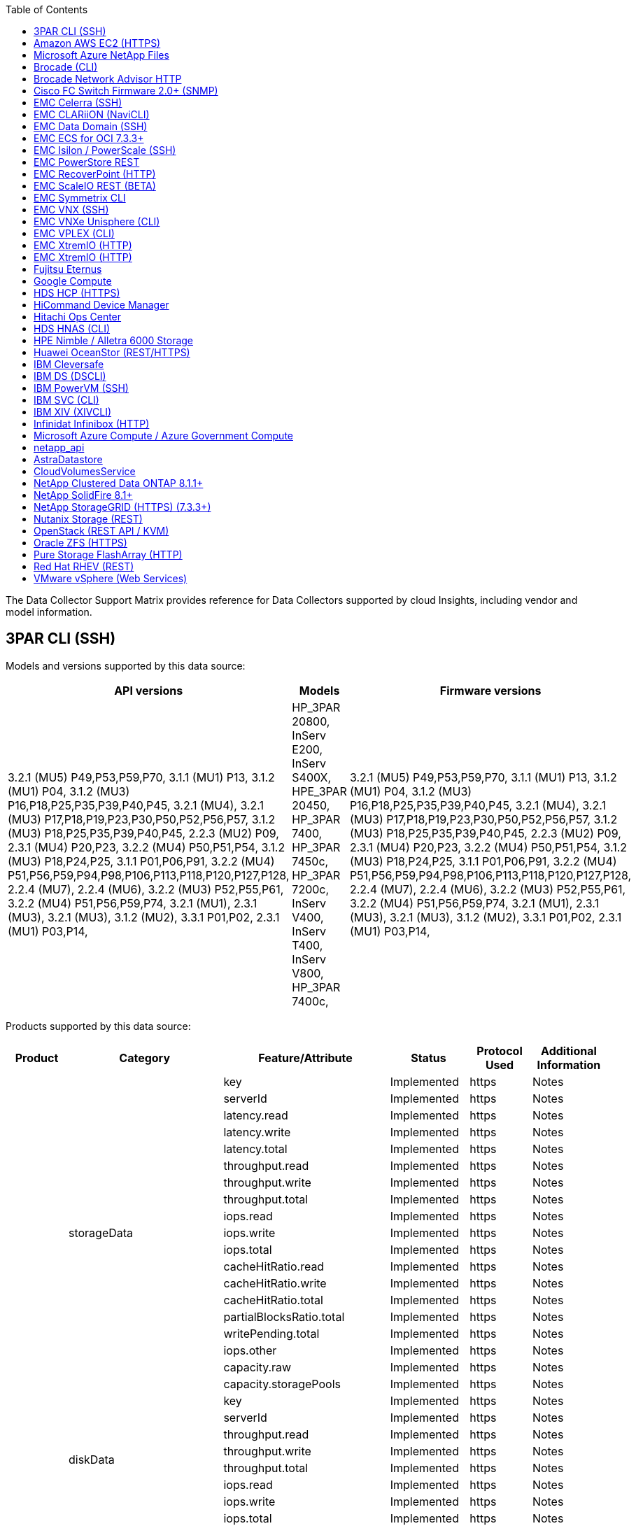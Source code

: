 ////
---
sidebar: sidebar
permalink: data_collector_support_matrix.html
summary: The Data Collector Support Matrix contains detailed information on supported data collectors.
keywords: support matrix, vendor, NetApp, IBM, EMC, dell, HP, Hitachi, VMware, Huawei, OpenStack, 
---

= Cloud Insights Data Collector Support Matrix
////

:toc:
:hardbreaks:
:toclevels: 2
:nofooter:
:icons: font
:linkattrs:
:imagesdir: ./media/


[.lead]
The Data Collector Support Matrix provides reference for Data Collectors supported by cloud Insights, including vendor and model information.




== 3PAR CLI (SSH)
:description: Support Matrix Asciidoc for 3PAR CLI (SSH)

Models and versions supported by this data source:
|===
^|API versions ^|Models ^|Firmware versions 

|3.2.1 (MU5) P49,P53,P59,P70, 3.1.1 (MU1) P13, 3.1.2 (MU1) P04, 3.1.2 (MU3) P16,P18,P25,P35,P39,P40,P45, 3.2.1 (MU4), 3.2.1 (MU3) P17,P18,P19,P23,P30,P50,P52,P56,P57, 3.1.2 (MU3) P18,P25,P35,P39,P40,P45, 2.2.3 (MU2) P09, 2.3.1 (MU4) P20,P23, 3.2.2 (MU4) P50,P51,P54, 3.1.2 (MU3) P18,P24,P25, 3.1.1 P01,P06,P91, 3.2.2 (MU4) P51,P56,P59,P94,P98,P106,P113,P118,P120,P127,P128, 2.2.4 (MU7), 2.2.4 (MU6), 3.2.2 (MU3) P52,P55,P61, 3.2.2 (MU4) P51,P56,P59,P74, 3.2.1 (MU1), 2.3.1 (MU3), 3.2.1 (MU3), 3.1.2 (MU2), 3.3.1 P01,P02, 2.3.1 (MU1) P03,P14, 
|HP_3PAR 20800, InServ E200, InServ S400X, HPE_3PAR 20450, HP_3PAR 7400, HP_3PAR 7450c, HP_3PAR 7200c, InServ V400, InServ T400, InServ V800, HP_3PAR 7400c, 
|3.2.1 (MU5) P49,P53,P59,P70, 3.1.1 (MU1) P13, 3.1.2 (MU1) P04, 3.1.2 (MU3) P16,P18,P25,P35,P39,P40,P45, 3.2.1 (MU4), 3.2.1 (MU3) P17,P18,P19,P23,P30,P50,P52,P56,P57, 3.1.2 (MU3) P18,P25,P35,P39,P40,P45, 2.2.3 (MU2) P09, 2.3.1 (MU4) P20,P23, 3.2.2 (MU4) P50,P51,P54, 3.1.2 (MU3) P18,P24,P25, 3.1.1 P01,P06,P91, 3.2.2 (MU4) P51,P56,P59,P94,P98,P106,P113,P118,P120,P127,P128, 2.2.4 (MU7), 2.2.4 (MU6), 3.2.2 (MU3) P52,P55,P61, 3.2.2 (MU4) P51,P56,P59,P74, 3.2.1 (MU1), 2.3.1 (MU3), 3.2.1 (MU3), 3.1.2 (MU2), 3.3.1 P01,P02, 2.3.1 (MU1) P03,P14, 

|===
Products supported by this data source:
|===
^|Product ^|Category ^|Feature/Attribute ^|Status ^|Protocol Used ^|Additional Information 

.76+|Perform .19+|storageData|key|Implemented|https|Notes
|serverId|Implemented|https|Notes
|latency.read|Implemented|https|Notes
|latency.write|Implemented|https|Notes
|latency.total|Implemented|https|Notes
|throughput.read|Implemented|https|Notes
|throughput.write|Implemented|https|Notes
|throughput.total|Implemented|https|Notes
|iops.read|Implemented|https|Notes
|iops.write|Implemented|https|Notes
|iops.total|Implemented|https|Notes
|cacheHitRatio.read|Implemented|https|Notes
|cacheHitRatio.write|Implemented|https|Notes
|cacheHitRatio.total|Implemented|https|Notes
|partialBlocksRatio.total|Implemented|https|Notes
|writePending.total|Implemented|https|Notes
|iops.other|Implemented|https|Notes
|capacity.raw|Implemented|https|Notes
|capacity.storagePools|Implemented|https|Notes
.8+|diskData|key|Implemented|https|Notes
|serverId|Implemented|https|Notes
|throughput.read|Implemented|https|Notes
|throughput.write|Implemented|https|Notes
|throughput.total|Implemented|https|Notes
|iops.read|Implemented|https|Notes
|iops.write|Implemented|https|Notes
|iops.total|Implemented|https|Notes
.12+|storageNodeData|key|Implemented|https|Notes
|serverId|Implemented|https|Notes
|latency.read|Implemented|https|Notes
|latency.write|Implemented|https|Notes
|latency.total|Implemented|https|Notes
|throughput.read|Implemented|https|Notes
|throughput.write|Implemented|https|Notes
|throughput.total|Implemented|https|Notes
|iops.read|Implemented|https|Notes
|iops.write|Implemented|https|Notes
|iops.total|Implemented|https|Notes
|cacheHitRatio.total|Implemented|https|Notes
.21+|volumeData|key|Implemented|https|Notes
|serverId|Implemented|https|Notes
|throughput.read|Implemented|https|Notes
|throughput.write|Implemented|https|Notes
|throughput.total|Implemented|https|Notes
|latency.read|Implemented|https|Notes
|latency.write|Implemented|https|Notes
|latency.total|Implemented|https|Notes
|iops.read|Implemented|https|Notes
|iops.write|Implemented|https|Notes
|iops.total|Implemented|https|Notes
|cacheHitRatio.read|Implemented|https|Notes
|cacheHitRatio.write|Implemented|https|Notes
|cacheHitRatio.total|Implemented|https|Notes
|partialBlocksRatio.total|Implemented|https|Notes
|writePending.total|Implemented|https|Notes
|capacity.total|Implemented|https|Notes
|capacity.raw|Implemented|https|Notes
|capacity.used|Implemented|https|Notes
|capacityRatio.used|Implemented|https|Notes
|capacityRatio.written|Implemented|https|Notes
.16+|storagePoolData|key|Implemented|https|Notes
|serverId|Implemented|https|Notes
|throughput.read|Implemented|https|Notes
|throughput.write|Implemented|https|Notes
|throughput.total|Implemented|https|Notes
|iops.read|Implemented|https|Notes
|iops.write|Implemented|https|Notes
|iops.total|Implemented|https|Notes
|capacity.total|Implemented|https|Notes
|capacity.used|Implemented|https|Notes
|capacityRatio.used|Implemented|https|Notes
|snapshotCapacity.used|Implemented|https|Notes
|snapshotCapacity.reserved|Implemented|https|Notes
|snapshotCapacityRatio.used|Implemented|https|Notes
|capacity.provisioned|Implemented|https|Notes
|capacityRatio.overCommit|Implemented|https|Notes
.113+|Insight .3+|VolumeMask|StoragePort|Implemented|https|Notes
|Initiator|Implemented|https|Notes
|ProtocolController|Implemented|https|Notes
.24+|StoragePool|StoragePoolId|Implemented|https|Notes
|Name|Implemented|https|Notes
|Type|Implemented|https|Notes
|ThinProvisioningSupported|Implemented|https|Notes
|DedupeEnabled|Implemented|https|Notes
|Virtual|Implemented|https|Notes
|RaidGroup|Implemented|https|Notes
|TotalUsedCapacityMB|Implemented|https|Notes
|TotalAllocatedCapacityMB|Implemented|https|Notes
|OtherUsedCapacityMB|Implemented|https|Notes
|OtherAllocatedCapacityMB|Implemented|https|Notes
|PhysicalDiskCapacityMB|Implemented|https|Notes
|RawToUsableRatio|Implemented|https|Notes
|Redundancy|Implemented|https|Notes
|IncludeInDwhCapacity|Implemented|https|Notes
|DedupeSavings|Implemented|https|Notes
|CompressionEnabled|Implemented|https|Notes
|CompressionSavings|Implemented|https|Notes
|SnapshotUsedCapacityMB|Implemented|https|Notes
|DataUsedCapacityMB|Implemented|https|Notes
|SnapshotAllocatedCapacityMB|Implemented|https|Notes
|DataAllocatedCapacityMB|Implemented|https|Notes
|AutoTiering|Implemented|https|Notes
|VendorTier|Implemented|https|Notes
.1+|StorageNodeVolumeRef|VolumeName|Implemented|https|Notes
.5+|Port|WWN|Implemented|https|Notes
|Name|Implemented|https|Notes
|PortSpeed|Implemented|https|Notes
|RawSpeedGigaBits|Implemented|https|Notes
|UnknownConnectivity|Implemented|https|Notes
.4+|WWNAlias|Source|Implemented|https|Notes
|Alias|Implemented|https|Notes
|WWN|Implemented|https|Notes
|ObjectType|Implemented|https|Notes
.3+|DeviceGroup|Name|Implemented|https|Notes
|Type|Implemented|https|Notes
|StorageManagementId|Implemented|https|Notes
.9+|StorageSynchronization|SourceVolume|Implemented|https|Notes
|TargetVolume|Implemented|https|Notes
|Mode|Implemented|https|Notes
|ModeEnum|Implemented|https|Notes
|State|Implemented|https|Notes
|StateEnum|Implemented|https|Notes
|Technology|Implemented|https|Notes
|SourceStorageIp|Implemented|https|Notes
|TargetStorageIp|Implemented|https|Notes
.5+|Info|DataSourceName|Implemented|https|Notes
|OriginatorID|Implemented|https|Notes
|Date|Implemented|https|Notes
|ApiName|Implemented|https|Notes
|ApiVersion|Implemented|https|Notes
.1+|Controller|WWN|Implemented|https|Notes
.1+|DiskRef|DiskId|Implemented|https|Notes
.8+|StorageNode|UUID|Implemented|https|Notes
|Name|Implemented|https|Notes
|Version|Implemented|https|Notes
|Model|Implemented|https|Notes
|MemorySizeMB|Implemented|https|Notes
|NumberOfProcessors|Implemented|https|Notes
|State|Implemented|https|Notes
|UpTime|Implemented|https|Notes
.2+|VolumeRef|Name|Implemented|https|Notes
|StorageIp|Implemented|https|Notes
.12+|Storage|IP|Implemented|https|Notes
|DisplayIP|Implemented|https|Notes
|Name|Implemented|https|Notes
|Manufacturer|Implemented|https|Notes
|Model|Implemented|https|Notes
|Family|Implemented|https|Notes
|SerialNumber|Implemented|https|Notes
|MicrocodeVersion|Implemented|https|Notes
|Virtual|Implemented|https|Notes
|RawCapacityMB|Implemented|https|Notes
|SpareRawCapacityMB|Implemented|https|Notes
|FailedRawCapacityMB|Implemented|https|Notes
.3+|VolumeMap|LUN|Implemented|https|Notes
|StoragePort|Implemented|https|Notes
|ProtocolController|Implemented|https|Notes
.12+|Volume|Name|Implemented|https|Notes
|StoragePoolId|Implemented|https|Notes
|AutoTiering|Implemented|https|Notes
|Type|Implemented|https|Notes
|Virtual|Implemented|https|Notes
|ThinProvisioned|Implemented|https|Notes
|CapacityMB|Implemented|https|Notes
|RawCapacityMB|Implemented|https|Notes
|UsedCapacityMB|Implemented|https|Notes
|Redundancy|Implemented|https|Notes
|UUID|Implemented|https|Notes
|AutoTierPolicyIdentifier|Implemented|https|Notes
.2+|AutoTierPolicyConstraint|VendorTier|Implemented|https|Notes
|LimitPercent|Implemented|https|Notes
.2+|AutoTierPolicy|Identifier|Implemented|https|Notes
|Name|Implemented|https|Notes
.1+|StorageNodePortRef|PortWWN|Implemented|https|Notes
.1+|StorageNodeStoragePoolRef|StoragePoolId|Implemented|https|Notes
.14+|Disk|DiskId|Implemented|https|Notes
|Name|Implemented|https|Notes
|CapacityGB|Implemented|https|Notes
|Location|Implemented|https|Notes
|RoleEnum|Implemented|https|Notes
|Role|Implemented|https|Notes
|Status|Implemented|https|Notes
|StatusEnum|Implemented|https|Notes
|SerialNumber|Implemented|https|Notes
|Vendor|Implemented|https|Notes
|VendorId|Implemented|https|Notes
|Model|Implemented|https|Notes
|Type|Implemented|https|Notes
|TypeEnum|Implemented|https|Notes

|===

Management APIs used by this data source:
|===
^|API ^|Protocol Used ^|Transport layer protocol used ^|Incoming ports used ^|Outgoing ports used ^|Supports authentication ^|Requires only 'Read-only' credentials ^|Supports Encryption ^|Firewall friendly (static ports) 

|3Par CLI
|SSH
|SSH
|22
|
|true
|false
|true
|true

|3Par SMI-S
|SMI-S
|HTTP/HTTPS
|5988/5989
|
|true
|true
|true
|true

|===

== Amazon AWS EC2 (HTTPS)
:description: Support Matrix Asciidoc for Amazon AWS EC2 (HTTPS)

Models and versions supported by this data source:
|===
^|API versions ^|Models ^|Firmware versions 

|3.2.1 (MU5) P49,P53,P59,P70, 3.1.1 (MU1) P13, 3.1.2 (MU1) P04, 3.1.2 (MU3) P16,P18,P25,P35,P39,P40,P45, 3.2.1 (MU4), 3.2.1 (MU3) P17,P18,P19,P23,P30,P50,P52,P56,P57, 3.1.2 (MU3) P18,P25,P35,P39,P40,P45, 2.2.3 (MU2) P09, 2.3.1 (MU4) P20,P23, 3.2.2 (MU4) P50,P51,P54, 3.1.2 (MU3) P18,P24,P25, 3.1.1 P01,P06,P91, 3.2.2 (MU4) P51,P56,P59,P94,P98,P106,P113,P118,P120,P127,P128, 2.2.4 (MU7), 2.2.4 (MU6), 3.2.2 (MU3) P52,P55,P61, 3.2.2 (MU4) P51,P56,P59,P74, 3.2.1 (MU1), 2.3.1 (MU3), 3.2.1 (MU3), 3.1.2 (MU2), 3.3.1 P01,P02, 2014-10-01, 2.3.1 (MU1) P03,P14, 
|HP_3PAR 20800, InServ E200, InServ S400X, HPE_3PAR 20450, HP_3PAR 7400, HP_3PAR 7450c, HP_3PAR 7200c, InServ V400, InServ T400, InServ V800, HP_3PAR 7400c, 
|3.2.1 (MU5) P49,P53,P59,P70, 3.1.1 (MU1) P13, 3.1.2 (MU1) P04, 3.1.2 (MU3) P16,P18,P25,P35,P39,P40,P45, 3.2.1 (MU4), 3.2.1 (MU3) P17,P18,P19,P23,P30,P50,P52,P56,P57, 3.1.2 (MU3) P18,P25,P35,P39,P40,P45, 2.2.3 (MU2) P09, 2.3.1 (MU4) P20,P23, 3.2.2 (MU4) P50,P51,P54, 3.1.2 (MU3) P18,P24,P25, 3.1.1 P01,P06,P91, 3.2.2 (MU4) P51,P56,P59,P94,P98,P106,P113,P118,P120,P127,P128, 2.2.4 (MU7), 2.2.4 (MU6), 3.2.2 (MU3) P52,P55,P61, 3.2.2 (MU4) P51,P56,P59,P74, 3.2.1 (MU1), 2.3.1 (MU3), 3.2.1 (MU3), 3.1.2 (MU2), 3.3.1 P01,P02, 2.3.1 (MU1) P03,P14, 

|===
Products supported by this data source:
|===
^|Product ^|Category ^|Feature/Attribute ^|Status ^|Protocol Used ^|Additional Information 

.10+|Perform .1+|virtualDisk|capacity.total|Implemented|https|Notes
.3+|datastore|capacity.total|Implemented|https|Notes
|capacity.provisioned|Implemented|https|Notes
|capacityRatio.overCommit|Implemented|https|Notes
.5+|dataStoreData|key|Implemented|https|Notes
|serverId|Implemented|https|Notes
|capacity.total|Implemented|https|Notes
|capacity.provisioned|Implemented|https|Notes
|capacityRatio.overCommit|Implemented|https|Notes
.1+|vm|capacity.total|Implemented|https|Notes
.56+|Insight .6+|root|instanceType|Implemented|https|Notes
|launchTimeString|Implemented|https|Notes
|lifeCycle|Implemented|https|Notes
|publicIps|Implemented|https|Notes
|securityGroups|Implemented|https|Notes
|subscriptionId|Implemented|https|Notes
.1+|TagKey|Key|Implemented|https|Notes
.3+|HV_VirtualMachineToDisk|OID|Implemented|https|Notes
|VirtualMachine_OID|Implemented|https|Notes
|VirtualDisk_OID|Implemented|https|Notes
.5+|Host|OID|Implemented|https|Notes
|Name|Implemented|https|Notes
|IPs|Implemented|https|Notes
|Manufacturer|Implemented|https|Notes
|HostOs|Implemented|https|Notes
.2+|Tag|Key|Implemented|https|Notes
|Value|Implemented|https|Notes
.14+|HV_VirtualMachine|OID|Implemented|https|Notes
|Name|Implemented|https|Notes
|DnsName|Implemented|https|Notes
|OS|Implemented|https|Notes
|Processors|Implemented|https|Notes
|Memory|Implemented|https|Notes
|HV_DataStore_OID|Implemented|https|Notes
|PowerState|Implemented|https|Notes
|PowerStateChangeTime|Implemented|https|Notes
|Host_OID|Implemented|https|Notes
|IPs|Implemented|https|Notes
|GuestState|Implemented|https|Notes
|ProvisionedCapacityMB|Implemented|https|Notes
|MOID|Implemented|https|Notes
.7+|Info|DataSourceName|Implemented|https|Notes
|OriginatorID|Implemented|https|Notes
|Date|Implemented|https|Notes
|OriginatorKey|Implemented|https|Notes
|ApiName|Implemented|https|Notes
|ApiVersion|Implemented|https|Notes
|ApiDescription|Implemented|https|Notes
.6+|HV_DataStore|OID|Implemented|https|Notes
|Name|Implemented|https|Notes
|CapacityMB|Implemented|https|Notes
|ProvisionedCapacityMB|Implemented|https|Notes
|VirtualCenterIp|Implemented|https|Notes
|MOID|Implemented|https|Notes
.6+|HV_Server|OID|Implemented|https|Notes
|VirtualCenterIp|Implemented|https|Notes
|ClusterName|Implemented|https|Notes
|DataCenterName|Implemented|https|Notes
|Host_OID|Implemented|https|Notes
|MOID|Implemented|https|Notes
.6+|HV_VirtualDisk|OID|Implemented|https|Notes
|HV_DataStore_OID|Implemented|https|Notes
|Name|Implemented|https|Notes
|CapacityMB|Implemented|https|Notes
|IsChargeable|Implemented|https|Notes
|Type|Implemented|https|Notes

|===

Management APIs used by this data source:
|===
^|API ^|Protocol Used ^|Transport layer protocol used ^|Incoming ports used ^|Outgoing ports used ^|Supports authentication ^|Requires only 'Read-only' credentials ^|Supports Encryption ^|Firewall friendly (static ports) 

|EC2 API
|HTTPS
|HTTPS
|443
|
|true
|true
|true
|true

|===

== Microsoft Azure NetApp Files
:description: Support Matrix Asciidoc for Microsoft Azure NetApp Files

Models and versions supported by this data source:
|===
^|API versions ^|Models ^|Firmware versions 

|3.1.1 (MU1) P13, 3.1.2 (MU1) P04, 3.2.1 (MU4), 3.1.2 (MU3) P18,P25,P35,P39,P40,P45, 2019-06-01, 2.2.4 (MU7), 3.2.2 (MU3) P52,P55,P61, 3.2.1 (MU1), 3.2.1 (MU3), 3.1.2 (MU2), 2014-10-01, 3.2.1 (MU5) P49,P53,P59,P70, 3.1.2 (MU3) P16,P18,P25,P35,P39,P40,P45, 3.2.1 (MU3) P17,P18,P19,P23,P30,P50,P52,P56,P57, 2.2.3 (MU2) P09, 2.3.1 (MU4) P20,P23, 3.2.2 (MU4) P50,P51,P54, 3.1.2 (MU3) P18,P24,P25, 3.1.1 P01,P06,P91, 3.2.2 (MU4) P51,P56,P59,P94,P98,P106,P113,P118,P120,P127,P128, 2.2.4 (MU6), 3.2.2 (MU4) P51,P56,P59,P74, 2.3.1 (MU3), 3.3.1 P01,P02, 2.3.1 (MU1) P03,P14, 
|HP_3PAR 20800, InServ E200, InServ S400X, HPE_3PAR 20450, HP_3PAR 7400, HP_3PAR 7450c, HP_3PAR 7200c, InServ V400, Azure NetApp Files, InServ T400, InServ V800, HP_3PAR 7400c, 
|3.2.1 (MU5) P49,P53,P59,P70, 3.1.1 (MU1) P13, 3.1.2 (MU1) P04, 3.1.2 (MU3) P16,P18,P25,P35,P39,P40,P45, 3.2.1 (MU4), 3.2.1 (MU3) P17,P18,P19,P23,P30,P50,P52,P56,P57, 3.1.2 (MU3) P18,P25,P35,P39,P40,P45, 2.2.3 (MU2) P09, 2.3.1 (MU4) P20,P23, 3.2.2 (MU4) P50,P51,P54, 3.1.2 (MU3) P18,P24,P25, 3.1.1 P01,P06,P91, 3.2.2 (MU4) P51,P56,P59,P94,P98,P106,P113,P118,P120,P127,P128, 2.2.4 (MU7), 2.2.4 (MU6), 3.2.2 (MU3) P52,P55,P61, 3.2.2 (MU4) P51,P56,P59,P74, 3.2.1 (MU1), 2.3.1 (MU3), 3.2.1 (MU3), 3.1.2 (MU2), 3.3.1 P01,P02, 2.3.1 (MU1) P03,P14, 

|===
Products supported by this data source:
|===
^|Product ^|Category ^|Feature/Attribute ^|Status ^|Protocol Used ^|Additional Information 

.26+|Perform .11+|storagePoolDisk|capacity.total|Implemented|https|Notes
|iops.read|Implemented|https|Notes
|capacityRatio.used|Implemented|https|Notes
|dataCapacity.total|Implemented|https|Notes
|capacity.provisioned|Implemented|https|Notes
|iops.write|Implemented|https|Notes
|dataCapacity.used|Implemented|https|Notes
|capacity.used|Implemented|https|Notes
|capacity.raw|Implemented|https|Notes
|capacityRatio.overCommit|Implemented|https|Notes
|iops.total|Implemented|https|Notes
.15+|internalVolume|latency.total|Implemented|https|Notes
|capacity.total|Implemented|https|Notes
|latency.read|Implemented|https|Notes
|iops.other|Implemented|https|Notes
|iops.write|Implemented|https|Notes
|capacity.used|Implemented|https|Notes
|otherCapacity.used|Implemented|https|Notes
|iops.total|Implemented|https|Notes
|snapshotCapacityRatio.used|Implemented|https|Notes
|latency.write|Implemented|https|Notes
|iops.read|Implemented|https|Notes
|capacityRatio.used|Implemented|https|Notes
|dataCapacity.total|Implemented|https|Notes
|dataCapacity.used|Implemented|https|Notes
|snapshotCapacity.used|Implemented|https|Notes
.68+|Insight .14+|StoragePool|StoragePoolId|Implemented|https|Notes
|Name|Implemented|https|Notes
|Type|Implemented|https|Notes
|Status|Implemented|https|Notes
|ThinProvisioningSupported|Implemented|https|Notes
|IncludeInDwhCapacity|Implemented|https|Notes
|Virtual|Implemented|https|Notes
|RaidGroup|Implemented|https|Notes
|DataAllocatedCapacityMB|Implemented|https|Notes
|TotalAllocatedCapacityMB|Implemented|https|Notes
|PhysicalDiskCapacityMB|Implemented|https|Notes
|RawToUsableRatio|Implemented|https|Notes
|DataUsedCapacityMB|Implemented|https|Notes
|TotalUsedCapacityMB|Implemented|https|Notes
.11+|Storage|IP|Implemented|https|Notes
|DisplayIP|Implemented|https|Notes
|Name|Implemented|https|Notes
|Manufacturer|Implemented|https|Notes
|Model|Implemented|https|Notes
|Family|Implemented|https|Notes
|SerialNumber|Implemented|https|Notes
|Virtual|Implemented|https|Notes
|RawCapacityMB|Implemented|https|Notes
|SpareRawCapacityMB|Implemented|https|Notes
|FailedRawCapacityMB|Implemented|https|Notes
.6+|Qtree|QtreeId|Implemented|https|Notes
|Name|Implemented|https|Notes
|SecurityStyle|Implemented|https|Notes
|Status|Implemented|https|Notes
|Type|Implemented|https|Notes
|QuotaHardCapacityLimitMB|Implemented|https|Notes
.17+|InternalVolume|InternalVolumeId|Implemented|https|Notes
|Name|Implemented|https|Notes
|StoragePoolId|Implemented|https|Notes
|Type|Implemented|https|Notes
|ThinProvisioned|Implemented|https|Notes
|ThinProvisioningSupported|Implemented|https|Notes
|DedupeEnabled|Implemented|https|Notes
|SnapshotCount|Implemented|https|Notes
|Status|Implemented|https|Notes
|UUID|Implemented|https|Notes
|DataUsedCapacityMB|Implemented|https|Notes
|DataAllocatedCapacityMB|Implemented|https|Notes
|TotalUsedCapacityMB|Implemented|https|Notes
|TotalUsedCapacityMB_2|Implemented|https|Notes
|TotalAllocatedCapacityMB|Implemented|https|Notes
|RawToUsableRatio|Implemented|https|Notes
|SnapshotUsedCapacityMB|Implemented|https|Notes
.6+|Quota|QuotaId|Implemented|https|Notes
|Type|Implemented|https|Notes
|InternalVolumeId|Implemented|https|Notes
|QtreeId|Implemented|https|Notes
|HardCapacityLimitMB|Implemented|https|Notes
|UsedCapacityMB|Implemented|https|Notes
.4+|Info|DataSourceName|Implemented|https|Notes
|OriginatorID|Implemented|https|Notes
|Date|Implemented|https|Notes
|ApiVersion|Implemented|https|Notes
.3+|Share|Name|Implemented|https|Notes
|Protocol|Implemented|https|Notes
|IPInterfaces|Implemented|https|Notes
.5+|FileShare|Name|Implemented|https|Notes
|Path|Implemented|https|Notes
|QtreeId|Implemented|https|Notes
|IsInternalVolume|Implemented|https|Notes
|IsShared|Implemented|https|Notes
.2+|ShareInitiator|Initiator|Implemented|https|Notes
|Permission|Implemented|https|Notes

|===

Management APIs used by this data source:
|===
^|API ^|Protocol Used ^|Transport layer protocol used ^|Incoming ports used ^|Outgoing ports used ^|Supports authentication ^|Requires only 'Read-only' credentials ^|Supports Encryption ^|Firewall friendly (static ports) 

|Azure Netapp Files
|HTTPS
|HTTPS
|443
|
|true
|true
|true
|true

|===

== Brocade (CLI)
:description: Support Matrix Asciidoc for Brocade (CLI)

Models and versions supported by this data source:
|===
^|API versions ^|Models ^|Firmware versions 

|3.1.1 (MU1) P13, 3.1.2 (MU1) P04, 3.2.1 (MU4), 3.1.2 (MU3) P18,P25,P35,P39,P40,P45, 2019-06-01, 2.2.4 (MU7), 3.2.2 (MU3) P52,P55,P61, 3.2.1 (MU1), 3.2.1 (MU3), 3.1.2 (MU2), 2014-10-01, 3.2.1 (MU5) P49,P53,P59,P70, 3.1.2 (MU3) P16,P18,P25,P35,P39,P40,P45, 3.2.1 (MU3) P17,P18,P19,P23,P30,P50,P52,P56,P57, 2.2.3 (MU2) P09, 2.3.1 (MU4) P20,P23, 3.2.2 (MU4) P50,P51,P54, 3.1.2 (MU3) P18,P24,P25, 3.1.1 P01,P06,P91, 3.2.2 (MU4) P51,P56,P59,P94,P98,P106,P113,P118,P120,P127,P128, 2.2.4 (MU6), 3.2.2 (MU4) P51,P56,P59,P74, 2.3.1 (MU3), 3.3.1 P01,P02, 2.3.1 (MU1) P03,P14, 
|Brocade 3900, Brocade SSM, HP_3PAR 20800, Brocade Encryption, InServ E200, Brocade 5300, Azure NetApp Files, Brocade 6510, Brocade 7500, Brocade 24000, Brocade 8000, Brocade DCX8510-8, Brocade 48000, HPE_3PAR 20450, Brocade DCX8510-4, Brocade 4100, Brocade DCX-4S Backbone, Brocade 300E, Brocade DCX, Brocade G630, Brocade 4024 Embedded, HP_3PAR 7200c, Brocade 3850, Brocade 6505, HP_3PAR 7400c, Brocade 4900, Brocade 6548, Brocade X6-8, Brocade VA-40FC, InServ S400X, Brocade 5000, HP_3PAR 7400, HP_3PAR 7450c, Brocade 5100, InServ V400, Brocade 4012 Embedded, Brocade 12000, InServ T400, Brocade 200E, InServ V800, Brocade 5480 Embedded, Brocade X6-4, 
|v7.4.1d, 3.1.1 (MU1) P13, v7.3.0b, v7.0.1a, v7.0.1b, 3.1.2 (MU3) P18,P25,P35,P39,P40,P45, v5.1.0d, v5.0.4a, v8.0.2c, 3.2.1 (MU1), v5.1.0, v6.1.1_rc2_bld02, v5.3.0, v6.4.1b, v6.1.2a, v6.3.0b, v6.3.0a, v6.0.1a, v7.3.1d, v7.0.2a, v7.2.0a, v7.3.1c, v4.2.0b, v7.0.2c, v5.3.2a, v5.3.2c, v6.1.1, 3.2.2 (MU4) P50,P51,P54, v6.3.0, v5.1.0b, 3.1.1 P01,P06,P91, v5.1.0a, 3.2.2 (MU4) P51,P56,P59,P94,P98,P106,P113,P118,P120,P127,P128, v5.2.1b, v5.2.1a, v8.2.1c, v8.2.1b, v8.0.1b_cvr_brcd_638991_01, v6.1.1_enc_bld33, v6.2.2f, v6.0.0c, v6.4.0c, 2.3.1 (MU1) P03,P14, v7.1.1, v7.2.1a, v7.2.1c, 3.1.2 (MU1) P04, v7.2.1b, v6.2.0f, 3.2.1 (MU4), v7.2.1d, v7.1.0b, v6.2.0g, v5.3.1a, v5.3.1b, v6.4.3b, v5.2.0a, v5.0.5, v8.2.2d, 2.2.4 (MU7), 3.2.2 (MU3) P52,P55,P61, v5.2.0, 3.2.1 (MU3), 3.1.2 (MU2), v6.1.0c, v5.2.1, v6.3.2b, v6.2.1b, 3.2.1 (MU5) P49,P53,P59,P70, v6.4.3, v7.4.0a, v6.4.0, 3.1.2 (MU3) P16,P18,P25,P35,P39,P40,P45, v4.4.0e, v7.0.0b, 3.2.1 (MU3) P17,P18,P19,P23,P30,P50,P52,P56,P57, v7.0.0c, v4.2.2b, v4.4.0b, 2.2.3 (MU2) P09, v6.2.0, 2.3.1 (MU4) P20,P23, v6.2.1, v6.0.1, v5.0.5f, 3.1.2 (MU3) P18,P24,P25, v6.4.2a, 2.2.4 (MU6), 3.2.2 (MU4) P51,P56,P59,P74, v5.0.5a, 2.3.1 (MU3), v6.2.0c, 3.3.1 P01,P02, v6.4.2b, v7.0.1, v7.0.2, 

|===
Products supported by this data source:
|===
^|Product ^|Category ^|Feature/Attribute ^|Status ^|Protocol Used ^|Additional Information 

.28+|Perform .28+|portData|key|Implemented|https|Notes
|serverId|Implemented|https|Notes
|portErrors.class3Discard|Implemented|https|Notes
|portErrors.crc|Implemented|https|Notes
|trafficRate.tx|Implemented|https|Notes
|trafficRate.rx|Implemented|https|Notes
|trafficRate.total|Implemented|https|Notes
|portErrors.total|Implemented|https|Notes
|trafficFrameRate.tx|Implemented|https|Notes
|trafficFrameRate.rx|Implemented|https|Notes
|trafficFrameRate.total|Implemented|https|Notes
|trafficFrameSizeAvg.tx|Implemented|https|Notes
|trafficFrameSizeAvg.rx|Implemented|https|Notes
|portErrors.frameTooLong|Implemented|https|Notes
|portErrors.frameTooShort|Implemented|https|Notes
|portErrors.linkFailure|Implemented|https|Notes
|portErrors.linkResetRx|Implemented|https|Notes
|portErrors.linkResetTx|Implemented|https|Notes
|portErrors.signalLoss|Implemented|https|Notes
|portErrors.syncLoss|Implemented|https|Notes
|trafficUtilization.rx|Implemented|https|Notes
|trafficUtilization.tx|Implemented|https|Notes
|trafficUtilization.total|Implemented|https|Notes
|bbCreditZeroMs.tx|Implemented|https|Notes
|bbCreditZero.rx|Implemented|https|Notes
|bbCreditZero.tx|Implemented|https|Notes
|bbCreditZero.total|Implemented|https|Notes
|portErrors.timeoutDiscardTx|Implemented|https|Notes
.65+|Insight .4+|FCNameServerEntry|NxPortWWN|Implemented|https|Notes
|SwitchPortWWN|Implemented|https|Notes
|FCID|Implemented|https|Notes
|PhysicalPortWWN|Implemented|https|Notes
.1+|IVRZone|IVRZoneName|Implemented|https|Notes
.1+|Zone|ZoneName|Implemented|https|Notes
.3+|Port|WWN|Implemented|https|Notes
|PortType|Implemented|https|Notes
|UnknownConnectivity|Implemented|https|Notes
.13+|LogicalSwitch|WWN|Implemented|https|Notes
|IP|Implemented|https|Notes
|FirmwareVersion|Implemented|https|Notes
|Manufacturer|Implemented|https|Notes
|Model|Implemented|https|Notes
|Name|Implemented|https|Notes
|SwitchRole|Implemented|https|Notes
|Type|Implemented|https|Notes
|SerialNumber|Implemented|https|Notes
|SwitchState|Implemented|https|Notes
|DomainId|Implemented|https|Notes
|ChassisWWN|Implemented|https|Notes
|SwitchStatus|Implemented|https|Notes
.4+|WWNAlias|Source|Implemented|https|Notes
|Alias|Implemented|https|Notes
|WWN|Implemented|https|Notes
|ObjectType|Implemented|https|Notes
.1+|IVRZoneMember|WWN|Implemented|https|Notes
.4+|Info|DataSourceName|Implemented|https|Notes
|OriginatorID|Implemented|https|Notes
|Date|Implemented|https|Notes
|OriginatorKey|Implemented|https|Notes
.13+|Switch|WWN|Implemented|https|Notes
|IP|Implemented|https|Notes
|FirmwareVersion|Implemented|https|Notes
|Manufacturer|Implemented|https|Notes
|Model|Implemented|https|Notes
|Name|Implemented|https|Notes
|SwitchRole|Implemented|https|Notes
|Type|Implemented|https|Notes
|SerialNumber|Implemented|https|Notes
|ManageURL|Implemented|https|Notes
|SwitchState|Implemented|https|Notes
|VSANEnabled|Implemented|https|Notes
|SwitchStatus|Implemented|https|Notes
.7+|Unknown|WWN|Implemented|https|Notes
|Manufacturer|Implemented|https|Notes
|Firmware|Implemented|https|Notes
|Driver|Implemented|https|Notes
|Model|Implemented|https|Notes
|Name|Implemented|https|Notes
|Generated|Implemented|https|Notes
.2+|IVRPhysicalFabric|LowestIVRChassisWWN|Implemented|https|Notes
|IVRChassisWWNs|Implemented|https|Notes
.2+|IVRZoneSet|IVRZoneSetName|Implemented|https|Notes
|ActiveConfiguration|Implemented|https|Notes
.2+|ZoneMember|WWN|Implemented|https|Notes
|Type|Implemented|https|Notes
.4+|Fabric|WWN|Implemented|https|Notes
|VSANEnabled|Implemented|https|Notes
|VSANId|Implemented|https|Notes
|Name|Implemented|https|Notes
.4+|ZoningCapabilities|WWN|Implemented|https|Notes
|ActiveConfiguration|Implemented|https|Notes
|ConfigurationName|Implemented|https|Notes
|DefaultZoningBehavior|Implemented|https|Notes

|===

Management APIs used by this data source:
|===
^|API ^|Protocol Used ^|Transport layer protocol used ^|Incoming ports used ^|Outgoing ports used ^|Supports authentication ^|Requires only 'Read-only' credentials ^|Supports Encryption ^|Firewall friendly (static ports) 

|Data source wizard configuration
|Manual Entry
|
|
|
|true
|true
|true
|true

|Brocade SSH
|SSH
|SSH
|22
|
|false
|false
|true
|true

|Brocade SNMP
|SNMP
|SNMPv1, SNMPv2, SNMPv3
|161
|
|true
|true
|true
|true

|===

== Brocade Network Advisor HTTP
:description: Support Matrix Asciidoc for Brocade Network Advisor HTTP

Models and versions supported by this data source:
|===
^|API versions ^|Models ^|Firmware versions 

|3.1.1 (MU1) P13, 3.1.2 (MU1) P04, 3.2.1 (MU4), 3.1.2 (MU3) P18,P25,P35,P39,P40,P45, 2019-06-01, 2.2.4 (MU7), 3.2.2 (MU3) P52,P55,P61, 3.2.1 (MU1), 3.2.1 (MU3), 3.1.2 (MU2), 2014-10-01, 3.2.1 (MU5) P49,P53,P59,P70, 14.4.3, 3.1.2 (MU3) P16,P18,P25,P35,P39,P40,P45, 14.4.1, 3.2.1 (MU3) P17,P18,P19,P23,P30,P50,P52,P56,P57, 2.2.3 (MU2) P09, 2.3.1 (MU4) P20,P23, 3.2.2 (MU4) P50,P51,P54, 3.1.2 (MU3) P18,P24,P25, 3.1.1 P01,P06,P91, 3.2.2 (MU4) P51,P56,P59,P94,P98,P106,P113,P118,P120,P127,P128, 2.2.4 (MU6), 3.2.2 (MU4) P51,P56,P59,P74, 2.3.1 (MU3), 3.3.1 P01,P02, 2.3.1 (MU1) P03,P14, 14.4.5, 
|Brocade 3900, HP_3PAR 20800, Azure NetApp Files, Brocade 7500, Brocade 8000, EMC Connectrix ED-DCX-B, HPE_3PAR 20450, Brocade DCX-4S Backbone, Brocade DCX, Brocade G630, Brocade 4024 Embedded, Brocade 3850, HP_3PAR 7400c, Brocade 4900, Brocade 5000, InServ V400, Brocade DCX 8510-8, Brocade 4012 Embedded, Brocade 12000, Brocade 200E, InServ V800, Brocade 5480 Embedded, Brocade G620, Brocade SSM, Brocade G610, Brocade Encryption, InServ E200, Brocade 5300, Brocade 6510, Brocade 24000, IBM System Storage SAN42B-R, EMC Connectrix DS-6510B, IBM System Storage SAN64B-2, Brocade DCX8510-8, IBM System Storage SAN48B-5, Brocade 48000, Brocade 6520, Brocade DCX8510-4, Brocade 4100, EMC Connectrix ED-DCX-4S-B, Brocade 300, Brocade 300E, HP_3PAR 7200c, Brocade 6505, EMC Connectrix ED-DCX8510-4B, Brocade 6548, Brocade X6-8, EMC Connectrix ED-DCX8510-8B, Brocade VA-40FC, InServ S400X, IBM System Storage SAN24B-4, HP_3PAR 7400, HP_3PAR 7450c, Brocade 5100, InServ T400, Brocade X6-4, 
|v7.4.1d, v7.4.1e, 3.1.1 (MU1) P13, v7.4.1b, v7.4.1a, v5.1.0d, v5.0.4a, v8.2.0b, 3.2.1 (MU1), v6.1.1_rc2_bld02, v5.3.0, v6.4.1b, v6.1.2a, v7.4.2c, v7.2.0a, v5.3.2a, v5.3.2c, v6.1.1, 3.2.2 (MU4) P50,P51,P54, v5.1.0b, v5.1.0a, 3.2.2 (MU4) P51,P56,P59,P94,P98,P106,P113,P118,P120,P127,P128, v8.2.1c, v8.2.1b, v8.0.1b_cvr_brcd_638991_01, v6.1.1_enc_bld33, v6.4.0c, 2.3.1 (MU1) P03,P14, v7.2.1a, v7.2.1c, v7.2.1b, v7.4.1e1, 3.2.1 (MU4), v7.2.1d, v5.2.0a, v5.0.5, 2.2.4 (MU7), 3.2.1 (MU3), v6.1.0c, v6.3.2b, v7.0.0b, 3.2.1 (MU3) P17,P18,P19,P23,P30,P50,P52,P56,P57, v7.0.0c, v4.2.2b, v6.2.0, 2.3.1 (MU4) P20,P23, v6.2.1, v5.0.5f, v8.1.2b, v8.1.2a, 2.2.4 (MU6), v5.0.5a, v7.0.1, v7.0.2, v7.3.0c, v7.3.0b, v7.0.1a, v7.0.1b, 3.1.2 (MU3) P18,P25,P35,P39,P40,P45, v8.2.1, v8.0.2c, v5.1.0, v6.3.0b, v6.3.0a, v6.0.1a, v7.3.1d, v7.0.2a, v7.3.1c, v4.2.0b, v7.0.2c, v6.3.0, 3.1.1 P01,P06,P91, v5.2.1b, v5.2.1a, v8.1.0b, v6.2.2f, v6.2.2g, v6.0.0c, v7.1.1, 3.1.2 (MU1) P04, v6.2.0f, v7.1.0b, v6.2.0g, v5.3.1a, v5.3.1b, v6.4.3b, v8.2.2d, 3.2.2 (MU3) P52,P55,P61, v5.2.0, v6.4.3g, 3.1.2 (MU2), v5.2.1, v6.2.1b, 3.2.1 (MU5) P49,P53,P59,P70, v6.4.3, v7.4.0a, v6.4.0, 3.1.2 (MU3) P16,P18,P25,P35,P39,P40,P45, v4.4.0e, v4.4.0b, 2.2.3 (MU2) P09, v6.0.1, 3.1.2 (MU3) P18,P24,P25, v6.4.2a, 3.2.2 (MU4) P51,P56,P59,P74, 2.3.1 (MU3), v6.2.0c, 3.3.1 P01,P02, v6.4.2b, 

|===
Products supported by this data source:
|===
^|Product ^|Category ^|Feature/Attribute ^|Status ^|Protocol Used ^|Additional Information 

.18+|Perform .18+|port|bbCreditZero.tx|Implemented|https|Notes
|portErrors.linkFailure|Implemented|https|Notes
|trafficUtilization.tx|Implemented|https|Notes
|trafficRate.total|Implemented|https|Notes
|bbCreditZeroMs.tx|Implemented|https|Notes
|trafficUtilization.rx|Implemented|https|Notes
|portErrors.timeoutDiscardTx|Implemented|https|Notes
|trafficRate.rx|Implemented|https|Notes
|portErrors.signalLoss|Implemented|https|Notes
|trafficRate.tx|Implemented|https|Notes
|portErrors.crc|Implemented|https|Notes
|trafficUtilization.total|Implemented|https|Notes
|portErrors.syncLoss|Implemented|https|Notes
|bbCreditZero.total|Implemented|https|Notes
|portErrors.encIn|Implemented|https|Notes
|portErrors.total|Implemented|https|Notes
|portErrors.frameTooShort|Implemented|https|Notes
|portErrors.class3Discard|Implemented|https|Notes
.66+|Insight .4+|FCNameServerEntry|NxPortWWN|Implemented|https|Notes
|SwitchPortWWN|Implemented|https|Notes
|FCID|Implemented|https|Notes
|PhysicalPortWWN|Implemented|https|Notes
.1+|IVRZone|IVRZoneName|Implemented|https|Notes
.1+|Zone|ZoneName|Implemented|https|Notes
.3+|Port|WWN|Implemented|https|Notes
|PortType|Implemented|https|Notes
|UnknownConnectivity|Implemented|https|Notes
.13+|LogicalSwitch|WWN|Implemented|https|Notes
|IP|Implemented|https|Notes
|FirmwareVersion|Implemented|https|Notes
|Manufacturer|Implemented|https|Notes
|Model|Implemented|https|Notes
|Name|Implemented|https|Notes
|SwitchRole|Implemented|https|Notes
|Type|Implemented|https|Notes
|SerialNumber|Implemented|https|Notes
|SwitchState|Implemented|https|Notes
|SwitchStatus|Implemented|https|Notes
|DomainId|Implemented|https|Notes
|ChassisWWN|Implemented|https|Notes
.4+|WWNAlias|Source|Implemented|https|Notes
|Alias|Implemented|https|Notes
|WWN|Implemented|https|Notes
|ObjectType|Implemented|https|Notes
.1+|IVRZoneMember|WWN|Implemented|https|Notes
.7+|Info|DataSourceName|Implemented|https|Notes
|OriginatorID|Implemented|https|Notes
|Date|Implemented|https|Notes
|OriginatorKey|Implemented|https|Notes
|ApiName|Implemented|https|Notes
|ApiVersion|Implemented|https|Notes
|ApiDescription|Implemented|https|Notes
.13+|Switch|WWN|Implemented|https|Notes
|FirmwareVersion|Implemented|https|Notes
|Manufacturer|Implemented|https|Notes
|Name|Implemented|https|Notes
|Type|Implemented|https|Notes
|SwitchState|Implemented|https|Notes
|SwitchStatus|Implemented|https|Notes
|IP|Implemented|https|Notes
|Model|Implemented|https|Notes
|SwitchRole|Implemented|https|Notes
|SerialNumber|Implemented|https|Notes
|ManageURL|Implemented|https|Notes
|VSANEnabled|Implemented|https|Notes
.5+|Unknown|WWN|Implemented|https|Notes
|Manufacturer|Implemented|https|Notes
|Driver|Implemented|https|Notes
|Model|Implemented|https|Notes
|Firmware|Implemented|https|Notes
.2+|IVRPhysicalFabric|LowestIVRChassisWWN|Implemented|https|Notes
|IVRChassisWWNs|Implemented|https|Notes
.2+|IVRZoneSet|IVRZoneSetName|Implemented|https|Notes
|ActiveConfiguration|Implemented|https|Notes
.2+|ZoneMember|WWN|Implemented|https|Notes
|Type|Implemented|https|Notes
.4+|Fabric|WWN|Implemented|https|Notes
|Name|Implemented|https|Notes
|VSANEnabled|Implemented|https|Notes
|VSANId|Implemented|https|Notes
.4+|ZoningCapabilities|WWN|Implemented|https|Notes
|ActiveConfiguration|Implemented|https|Notes
|ConfigurationName|Implemented|https|Notes
|DefaultZoningBehavior|Implemented|https|Notes

|===

Management APIs used by this data source:
|===
^|API ^|Protocol Used ^|Transport layer protocol used ^|Incoming ports used ^|Outgoing ports used ^|Supports authentication ^|Requires only 'Read-only' credentials ^|Supports Encryption ^|Firewall friendly (static ports) 

|Brocade Network Advisor REST API
|HTTP/HTTPS
|HTTP/HTTPS
|443
|
|true
|true
|true
|true

|===

== Cisco FC Switch Firmware 2.0+ (SNMP)
:description: Support Matrix Asciidoc for Cisco FC Switch Firmware 2.0+ (SNMP)

Models and versions supported by this data source:
|===
^|API versions ^|Models ^|Firmware versions 

|3.1.1 (MU1) P13, 3.1.2 (MU1) P04, 3.2.1 (MU4), 3.1.2 (MU3) P18,P25,P35,P39,P40,P45, 2019-06-01, 2.2.4 (MU7), 3.2.2 (MU3) P52,P55,P61, 3.2.1 (MU1), 3.2.1 (MU3), 3.1.2 (MU2), 2014-10-01, 3.2.1 (MU5) P49,P53,P59,P70, 14.4.3, 3.1.2 (MU3) P16,P18,P25,P35,P39,P40,P45, 14.4.1, 3.2.1 (MU3) P17,P18,P19,P23,P30,P50,P52,P56,P57, 2.2.3 (MU2) P09, 2.3.1 (MU4) P20,P23, 3.2.2 (MU4) P50,P51,P54, 3.1.2 (MU3) P18,P24,P25, 3.1.1 P01,P06,P91, 3.2.2 (MU4) P51,P56,P59,P94,P98,P106,P113,P118,P120,P127,P128, 2.2.4 (MU6), 3.2.2 (MU4) P51,P56,P59,P74, 2.3.1 (MU3), 3.3.1 P01,P02, 2.3.1 (MU1) P03,P14, 14.4.5, 
|Brocade 3900, HP_3PAR 20800, DS-C9222I-K9, Azure NetApp Files, Brocade 7500, Brocade 8000, EMC Connectrix ED-DCX-B, HPE_3PAR 20450, Brocade DCX-4S Backbone, Brocade DCX, Brocade G630, DS-C9509, Brocade 4024 Embedded, Brocade 3850, DS-C9216A-K9, UCS-FI-6248UP, DS-C9506, HP_3PAR 7400c, Brocade 4900, N77-C7718, DS-C9216I-K9, DS-C9134-K9, DS-C9148-16P-K9, DS-C9250I-K9, Brocade 5000, InServ V400, Brocade DCX 8510-8, Brocade 4012 Embedded, Brocade 12000, Brocade 200E, DS-C9120-K9, InServ V800, Brocade 5480 Embedded, Brocade G620, DS-C9216-K9, Brocade SSM, Brocade G610, Brocade Encryption, DS-C9124-K9, InServ E200, N5K-C5548UP, Brocade 5300, DS-C9513, DS-C9148-32P-K9, Brocade 6510, Brocade 24000, IBM System Storage SAN42B-R, EMC Connectrix DS-6510B, IBM System Storage SAN64B-2, Brocade DCX8510-8, IBM System Storage SAN48B-5, Brocade 48000, Brocade 6520, Brocade DCX8510-4, Brocade 4100, EMC Connectrix ED-DCX-4S-B, Brocade 300, DS-C9140-K9, Brocade 300E, N5K-C5020P-BF, N5K-C5548P, HP_3PAR 7200c, Brocade 6505, EMC Connectrix ED-DCX8510-4B, N5K-C5596UP, Brocade 6548, Brocade X6-8, EMC Connectrix ED-DCX8510-8B, Brocade VA-40FC, InServ S400X, N5K-C5020P-BFS, IBM System Storage SAN24B-4, HP_3PAR 7400, HP_3PAR 7450c, DS-HP-FC-K9, Brocade 5100, InServ T400, Brocade X6-4, 
|v7.4.1d, v7.4.1e, 6.2(3), 3.1.1 (MU1) P13, v7.4.1b, v7.4.1a, v5.1.0d, 4.2(1), v5.0.4a, v8.2.0b, 5.2(2), 3.2.1 (MU1), 3.3(1c), v6.1.1_rc2_bld02, v5.3.0, v6.4.1b, 5.1(3)N2(1), v6.1.2a, v7.4.2c, v7.2.0a, 3.3(5), 4.0(1a)N1(1), v5.3.2a, 3.3(1s), v5.3.2c, v6.1.1, 3.2.2 (MU4) P50,P51,P54, v5.1.0b, v5.1.0a, 3.3(5b), 3.2.2 (MU4) P51,P56,P59,P94,P98,P106,P113,P118,P120,P127,P128, 3.0(2a), v8.2.1c, v8.2.1b, v8.0.1b_cvr_brcd_638991_01, v6.1.1_enc_bld33, v6.4.0c, 2.3.1 (MU1) P03,P14, v7.2.1a, 3.2(3), v7.2.1c, v7.2.1b, 6.2(1), v7.4.1e1, 3.2.1 (MU4), v7.2.1d, 3.1(3a), 4.1(1b), v5.2.0a, 5.2(6a), v5.0.5, 2.2.4 (MU7), 1.3(3c), 3.2(2c), 3.2(1a), 3.2.1 (MU3), v6.1.0c, 5.2(1)N1(1b), v6.3.2b, v7.0.0b, 3.2.1 (MU3) P17,P18,P19,P23,P30,P50,P52,P56,P57, v7.0.0c, v4.2.2b, 5.0(4d), 5.0(3)N2(2.1w), v6.2.0, 2.3.1 (MU4) P20,P23, v6.2.1, 4.1(1c), 6.2(11b), v5.0.5f, v8.1.2b, 7.0(1)N1(1), v8.1.2a, 2.2.4 (MU6), v5.0.5a, 2.0(3), 6.2(13), v7.0.1, v7.0.2, v7.3.0c, v7.3.0b, v7.0.1a, v7.0.1b, 3.1.2 (MU3) P18,P25,P35,P39,P40,P45, 3.1(2a), 3.0(3), v8.2.1, v8.0.2c, v5.1.0, 6.2(12), v6.3.0b, v6.3.0a, v6.0.1a, 4.2(5), v7.3.1d, v7.0.2a, 4.1(3a), v7.3.1c, v4.2.0b, v7.0.2c, 7.0(0)N1(1), 5.2(8b), v6.3.0, 3.1.1 P01,P06,P91, v5.2.1b, v5.2.1a, v8.1.0b, 6.2(11), v6.2.2f, v6.2.2g, v6.0.0c, 4.2(7e), v7.1.1, 3.1.2 (MU1) P04, v6.2.0f, v7.1.0b, v6.2.0g, 5.0(3)N1(1c), v5.3.1a, v5.3.1b, 5.2(8a), 3.1(2), 5.2(8), v6.4.3b, 3.3(5a), v8.2.2d, 6.0(2)N2(5), 3.2.2 (MU3) P52,P55,P61, v5.2.0, v6.4.3g, 3.1.2 (MU2), v5.2.1, v6.2.1b, 3.2.1 (MU5) P49,P53,P59,P70, v6.4.3, 3.3(3), v7.4.0a, v6.4.0, 3.1.2 (MU3) P16,P18,P25,P35,P39,P40,P45, v4.4.0e, v4.4.0b, 2.2.3 (MU2) P09, v6.0.1, 3.1.2 (MU3) P18,P24,P25, v6.4.2a, 5.1(3)N2(1b), 6.0(2)N1(1), 5.2(1)N1(3), 3.2.2 (MU4) P51,P56,P59,P74, 5.2(1), 2.3.1 (MU3), v6.2.0c, 3.3.1 P01,P02, v6.4.2b, 

|===
Products supported by this data source:
|===
^|Product ^|Category ^|Feature/Attribute ^|Status ^|Protocol Used ^|Additional Information 

.30+|Perform .30+|portData|key|Implemented|https|Notes
|serverId|Implemented|https|Notes
|trafficUtilization.rx|Implemented|https|Notes
|trafficUtilization.tx|Implemented|https|Notes
|trafficUtilization.total|Implemented|https|Notes
|portErrors.syncLoss|Implemented|https|Notes
|portErrors.signalLoss|Implemented|https|Notes
|portErrors.class3Discard|Implemented|https|Notes
|portErrors.frameTooLong|Implemented|https|Notes
|portErrors.frameTooShort|Implemented|https|Notes
|portErrors.linkResetTx|Implemented|https|Notes
|portErrors.linkResetRx|Implemented|https|Notes
|portErrors.total|Implemented|https|Notes
|bbCreditZero.tx|Implemented|https|Notes
|bbCreditZero.rx|Implemented|https|Notes
|bbCreditZero.total|Implemented|https|Notes
|bbCreditZeroMs.tx|Implemented|https|Notes
|portErrors.timeoutDiscardTx|Implemented|https|Notes
|portErrors.linkFailure|Implemented|https|Notes
|portErrors.crc|Implemented|https|Notes
|trafficRate.tx|Implemented|https|Notes
|trafficRate.rx|Implemented|https|Notes
|trafficRate.total|Implemented|https|Notes
|trafficFrameRate.tx|Implemented|https|Notes
|trafficFrameRate.rx|Implemented|https|Notes
|trafficFrameRate.total|Implemented|https|Notes
|trafficFrameSizeAvg.tx|Implemented|https|Notes
|trafficFrameSizeAvg.rx|Implemented|https|Notes
|portErrors.encIn|Implemented|https|Notes
|portErrors.encOut|Implemented|https|Notes
.62+|Insight .4+|FCNameServerEntry|NxPortWWN|Implemented|https|Notes
|SwitchPortWWN|Implemented|https|Notes
|FCID|Implemented|https|Notes
|PhysicalPortWWN|Implemented|https|Notes
.1+|IVRZone|IVRZoneName|Implemented|https|Notes
.2+|Zone|ZoneName|Implemented|https|Notes
|ZoneType|Implemented|https|Notes
.3+|Port|WWN|Implemented|https|Notes
|PortType|Implemented|https|Notes
|UnknownConnectivity|Implemented|https|Notes
.9+|LogicalSwitch|WWN|Implemented|https|Notes
|IP|Implemented|https|Notes
|Manufacturer|Implemented|https|Notes
|SwitchRole|Implemented|https|Notes
|Type|Implemented|https|Notes
|DomainId|Implemented|https|Notes
|DomainIdType|Implemented|https|Notes
|Priority|Implemented|https|Notes
|ChassisWWN|Implemented|https|Notes
.4+|WWNAlias|Source|Implemented|https|Notes
|Alias|Implemented|https|Notes
|WWN|Implemented|https|Notes
|ObjectType|Implemented|https|Notes
.1+|IVRZoneMember|WWN|Implemented|https|Notes
.4+|Info|DataSourceName|Implemented|https|Notes
|OriginatorID|Implemented|https|Notes
|Date|Implemented|https|Notes
|OriginatorKey|Implemented|https|Notes
.12+|Switch|WWN|Implemented|https|Notes
|IP|Implemented|https|Notes
|FirmwareVersion|Implemented|https|Notes
|Manufacturer|Implemented|https|Notes
|Model|Implemented|https|Notes
|Name|Implemented|https|Notes
|Type|Implemented|https|Notes
|SerialNumber|Implemented|https|Notes
|ManageURL|Implemented|https|Notes
|VSANEnabled|Implemented|https|Notes
|SANRouteEnabled|Implemented|https|Notes
|SwitchStatus|Implemented|https|Notes
.7+|Unknown|WWN|Implemented|https|Notes
|Manufacturer|Implemented|https|Notes
|Firmware|Implemented|https|Notes
|Driver|Implemented|https|Notes
|Model|Implemented|https|Notes
|Name|Implemented|https|Notes
|Generated|Implemented|https|Notes
.2+|IVRPhysicalFabric|LowestIVRChassisWWN|Implemented|https|Notes
|IVRChassisWWNs|Implemented|https|Notes
.2+|IVRZoneSet|IVRZoneSetName|Implemented|https|Notes
|ActiveConfiguration|Implemented|https|Notes
.2+|ZoneMember|WWN|Implemented|https|Notes
|Type|Implemented|https|Notes
.4+|Fabric|WWN|Implemented|https|Notes
|Name|Implemented|https|Notes
|VSANEnabled|Implemented|https|Notes
|VSANId|Implemented|https|Notes
.5+|ZoningCapabilities|WWN|Implemented|https|Notes
|DefaultZoningBehavior|Implemented|https|Notes
|ActiveConfiguration|Implemented|https|Notes
|ConfigurationName|Implemented|https|Notes
|MergeControl|Implemented|https|Notes

|===

Management APIs used by this data source:
|===
^|API ^|Protocol Used ^|Transport layer protocol used ^|Incoming ports used ^|Outgoing ports used ^|Supports authentication ^|Requires only 'Read-only' credentials ^|Supports Encryption ^|Firewall friendly (static ports) 

|Cisco SNMP
|SNMP
|SNMPv1 (Inventory only), SNMPv2, SNMPv3
|161
|
|true
|true
|true
|true

|===

== EMC Celerra (SSH)
:description: Support Matrix Asciidoc for EMC Celerra (SSH)

Models and versions supported by this data source:
|===
^|API versions ^|Models ^|Firmware versions 

|7.1.56-5, 3.1.1 (MU1) P13, 3.1.2 (MU1) P04, 3.2.1 (MU4), 3.1.2 (MU3) P18,P25,P35,P39,P40,P45, 2019-06-01, 5.6.51-3, 5.6.50-2, 2.2.4 (MU7), 3.2.2 (MU3) P52,P55,P61, 3.2.1 (MU1), 3.2.1 (MU3), 3.1.2 (MU2), 6.0.55-3, 7.0.50-2, 2014-10-01, 6.0.70-4, 7.0.12-0, 5.6.47-11, 3.2.1 (MU5) P49,P53,P59,P70, 14.4.3, 3.1.2 (MU3) P16,P18,P25,P35,P39,P40,P45, 14.4.1, 3.2.1 (MU3) P17,P18,P19,P23,P30,P50,P52,P56,P57, 6.0.36-4, 2.2.3 (MU2) P09, 2.3.1 (MU4) P20,P23, 3.2.2 (MU4) P50,P51,P54, 3.1.2 (MU3) P18,P24,P25, 3.1.1 P01,P06,P91, 3.2.2 (MU4) P51,P56,P59,P94,P98,P106,P113,P118,P120,P127,P128, 2.2.4 (MU6), 3.2.2 (MU4) P51,P56,P59,P74, 5.4.18-3, 2.3.1 (MU3), 5.6.45-5, 5.6.46-4, 6.0.40-8, 3.3.1 P01,P02, 5.6.48-7, 6.0.61-0, 6.0.41-4, 6.0.41-3, 2.3.1 (MU1) P03,P14, 14.4.5, 5.6.49-3, 7.1.79-8, 
|Brocade 3900, HP_3PAR 20800, DS-C9222I-K9, Azure NetApp Files, Brocade 7500, Brocade 8000, EMC Connectrix ED-DCX-B, HPE_3PAR 20450, Brocade DCX-4S Backbone, Brocade DCX, VNX7500, Brocade G630, DS-C9509, NS-G2, VNX5500, Brocade 4024 Embedded, VG8, NS-G8, Brocade 3850, DS-C9216A-K9, UCS-FI-6248UP, DS-C9506, HP_3PAR 7400c, Brocade 4900, N77-C7718, DS-C9216I-K9, DS-C9134-K9, NS700G, DS-C9148-16P-K9, DS-C9250I-K9, NSX, Brocade 5000, InServ V400, Brocade DCX 8510-8, Brocade 4012 Embedded, Brocade 12000, Brocade 200E, DS-C9120-K9, InServ V800, Brocade 5480 Embedded, Brocade G620, DS-C9216-K9, Brocade SSM, Brocade G610, Brocade Encryption, DS-C9124-K9, InServ E200, N5K-C5548UP, Brocade 5300, DS-C9513, DS-C9148-32P-K9, CNS, Brocade 6510, Brocade 24000, IBM System Storage SAN42B-R, EMC Connectrix DS-6510B, IBM System Storage SAN64B-2, Brocade DCX8510-8, IBM System Storage SAN48B-5, Brocade 48000, Brocade 6520, Brocade DCX8510-4, Brocade 4100, NS80, EMC Connectrix ED-DCX-4S-B, Brocade 300, DS-C9140-K9, Brocade 300E, N5K-C5020P-BF, NS-480FC, NS-480, N5K-C5548P, HP_3PAR 7200c, NS-960, Brocade 6505, EMC Connectrix ED-DCX8510-4B, N5K-C5596UP, Brocade 6548, NS-960FC, NS-120FC, Brocade X6-8, EMC Connectrix ED-DCX8510-8B, Brocade VA-40FC, NS500G, InServ S400X, N5K-C5020P-BFS, IBM System Storage SAN24B-4, HP_3PAR 7400, HP_3PAR 7450c, DS-HP-FC-K9, Brocade 5100, InServ T400, Brocade X6-4, 
|v7.4.1d, v7.4.1e, 6.2(3), 3.1.1 (MU1) P13, v7.4.1b, v7.4.1a, v5.1.0d, 5.6.51-3, 4.2(1), v5.0.4a, v8.2.0b, 5.2(2), 3.2.1 (MU1), 3.3(1c), v6.1.1_rc2_bld02, v5.3.0, v6.4.1b, 5.1(3)N2(1), v6.1.2a, v7.4.2c, v7.2.0a, 3.3(5), 4.0(1a)N1(1), v5.3.2a, 3.3(1s), v5.3.2c, v6.1.1, 3.2.2 (MU4) P50,P51,P54, v5.1.0b, v5.1.0a, 3.3(5b), 3.2.2 (MU4) P51,P56,P59,P94,P98,P106,P113,P118,P120,P127,P128, 3.0(2a), v8.2.1c, v8.2.1b, v8.0.1b_cvr_brcd_638991_01, v6.1.1_enc_bld33, 5.4.18-3, 6.0.61-0, v6.4.0c, 2.3.1 (MU1) P03,P14, v7.2.1a, 3.2(3), v7.2.1c, v7.2.1b, 6.2(1), v7.4.1e1, 3.2.1 (MU4), v7.2.1d, 3.1(3a), 4.1(1b), v5.2.0a, 5.2(6a), v5.0.5, 2.2.4 (MU7), 1.3(3c), 3.2(2c), 3.2(1a), 3.2.1 (MU3), v6.1.0c, 5.2(1)N1(1b), v6.3.2b, 7.0.50-2, 7.0.12-0, v7.0.0b, 3.2.1 (MU3) P17,P18,P19,P23,P30,P50,P52,P56,P57, v7.0.0c, v4.2.2b, 6.0.36-4, 5.0(4d), 5.0(3)N2(2.1w), v6.2.0, 2.3.1 (MU4) P20,P23, v6.2.1, 4.1(1c), 6.2(11b), v5.0.5f, v8.1.2b, 7.0(1)N1(1), v8.1.2a, 2.2.4 (MU6), v5.0.5a, 2.0(3), 6.2(13), 5.6.48-7, v7.0.1, v7.0.2, v7.3.0c, v7.3.0b, v7.0.1a, v7.0.1b, 3.1.2 (MU3) P18,P25,P35,P39,P40,P45, 3.1(2a), 3.0(3), v8.2.1, v8.0.2c, v5.1.0, 6.2(12), 6.0.55-3, v6.3.0b, 6.0.70-4, v6.3.0a, v6.0.1a, 4.2(5), 5.6.47-11, v7.3.1d, v7.0.2a, 4.1(3a), v7.3.1c, v4.2.0b, v7.0.2c, 7.0(0)N1(1), 5.2(8b), v6.3.0, 3.1.1 P01,P06,P91, v5.2.1b, v5.2.1a, v8.1.0b, 6.2(11), 5.6.45-5, v6.2.2f, 6.0.40-8, v6.2.2g, v6.0.0c, 4.2(7e), v7.1.1, 5.6.49-3, 7.1.79-8, 7.1.56-5, 3.1.2 (MU1) P04, v6.2.0f, v7.1.0b, v6.2.0g, 5.0(3)N1(1c), v5.3.1a, v5.3.1b, 5.2(8a), 3.1(2), 5.2(8), v6.4.3b, 5.6.50-2, 3.3(5a), v8.2.2d, 6.0(2)N2(5), 3.2.2 (MU3) P52,P55,P61, v5.2.0, v6.4.3g, 3.1.2 (MU2), v5.2.1, v6.2.1b, 3.2.1 (MU5) P49,P53,P59,P70, v6.4.3, 3.3(3), v7.4.0a, v6.4.0, 3.1.2 (MU3) P16,P18,P25,P35,P39,P40,P45, v4.4.0e, v4.4.0b, 2.2.3 (MU2) P09, v6.0.1, 3.1.2 (MU3) P18,P24,P25, v6.4.2a, 5.1(3)N2(1b), 6.0(2)N1(1), 5.2(1)N1(3), 3.2.2 (MU4) P51,P56,P59,P74, 5.2(1), 2.3.1 (MU3), v6.2.0c, 5.6.46-4, 3.3.1 P01,P02, v6.4.2b, 6.0.41-4, 6.0.41-3, 

|===
Products supported by this data source:
|===
^|Product ^|Category ^|Feature/Attribute ^|Status ^|Protocol Used ^|Additional Information 

.95+|Insight .16+|StoragePool|StoragePoolId|Implemented|https|Notes
|Name|Implemented|https|Notes
|Type|Implemented|https|Notes
|ThinProvisioningSupported|Implemented|https|Notes
|IncludeInDwhCapacity|Implemented|https|Notes
|DedupeEnabled|Implemented|https|Notes
|Virtual|Implemented|https|Notes
|RaidGroup|Implemented|https|Notes
|TotalUsedCapacityMB|Implemented|https|Notes
|TotalAllocatedCapacityMB|Implemented|https|Notes
|RawToUsableRatio|Implemented|https|Notes
|PhysicalDiskCapacityMB|Implemented|https|Notes
|SnapshotUsedCapacityMB|Implemented|https|Notes
|SnapshotAllocatedCapacityMB|Implemented|https|Notes
|DataUsedCapacityMB|Implemented|https|Notes
|DataAllocatedCapacityMB|Implemented|https|Notes
.8+|Qtree|QtreeId|Implemented|https|Notes
|Name|Implemented|https|Notes
|Type|Implemented|https|Notes
|GuidKey1|Implemented|https|Notes
|GuidKey2|Implemented|https|Notes
|QuotaHardCapacityLimitMB|Implemented|https|Notes
|QuotaSoftCapacityLimitMB|Implemented|https|Notes
|QuotaUsedCapacityMB|Implemented|https|Notes
.3+|Port|WWN|Implemented|https|Notes
|UnknownConnectivity|Implemented|https|Notes
|PortRole|Implemented|https|Notes
.3+|BackendPath|LocalPortWWN|Implemented|https|Notes
|RemotePortWWN|Implemented|https|Notes
|LUN|Implemented|https|Notes
.6+|Info|DataSourceName|Implemented|https|Notes
|OriginatorID|Implemented|https|Notes
|Date|Implemented|https|Notes
|OriginatorKey|Implemented|https|Notes
|ApiName|Implemented|https|Notes
|ApiVersion|Implemented|https|Notes
.1+|Controller|WWN|Implemented|https|Notes
.6+|FileShare|Name|Implemented|https|Notes
|Path|Implemented|https|Notes
|QtreeId|Implemented|https|Notes
|IsInternalVolume|Implemented|https|Notes
|IsShared|Implemented|https|Notes
|Status|Implemented|https|Notes
.2+|ShareInitiator|Initiator|Implemented|https|Notes
|Permission|Implemented|https|Notes
.1+|BackendLun|Name|Implemented|https|Notes
.12+|Storage|IP|Implemented|https|Notes
|DisplayIP|Implemented|https|Notes
|Manufacturer|Implemented|https|Notes
|Model|Implemented|https|Notes
|Family|Implemented|https|Notes
|SerialNumber|Implemented|https|Notes
|MicrocodeVersion|Implemented|https|Notes
|Virtual|Implemented|https|Notes
|CpuCount|Implemented|https|Notes
|RawCapacityMB|Implemented|https|Notes
|SpareRawCapacityMB|Implemented|https|Notes
|FailedRawCapacityMB|Implemented|https|Notes
.21+|InternalVolume|InternalVolumeId|Implemented|https|Notes
|Name|Implemented|https|Notes
|StoragePoolId|Implemented|https|Notes
|Type|Implemented|https|Notes
|ThinProvisioned|Implemented|https|Notes
|ThinProvisioningSupported|Implemented|https|Notes
|DedupeEnabled|Implemented|https|Notes
|DedupeSavings|Implemented|https|Notes
|DataUsedCapacityMB|Implemented|https|Notes
|DataAllocatedCapacityMB|Implemented|https|Notes
|TotalUsedCapacityMB|Implemented|https|Notes
|TotalUsedCapacityMB_2|Implemented|https|Notes
|TotalAllocatedCapacityMB|Implemented|https|Notes
|OtherUsedCapacityMB|Implemented|https|Notes
|OtherAllocatedCapacityMB|Implemented|https|Notes
|RawToUsableRatio|Implemented|https|Notes
|GuidKey1|Implemented|https|Notes
|GuidKey2|Implemented|https|Notes
|VirtualStorage|Implemented|https|Notes
|LastSnapshotTime|Implemented|https|Notes
|SnapshotCount|Implemented|https|Notes
.12+|Quota|QuotaId|Implemented|https|Notes
|Type|Implemented|https|Notes
|InternalVolumeId|Implemented|https|Notes
|QtreeId|Implemented|https|Notes
|SoftFileLimit|Implemented|https|Notes
|HardCapacityLimitMB|Implemented|https|Notes
|SoftCapacityLimitMB|Implemented|https|Notes
|UsedFiles|Implemented|https|Notes
|UsedCapacityMB|Implemented|https|Notes
|GuidKey1|Implemented|https|Notes
|GuidKey2|Implemented|https|Notes
|HardFileLimit|Implemented|https|Notes
.3+|Share|Name|Implemented|https|Notes
|Protocol|Implemented|https|Notes
|IPInterfaces|Implemented|https|Notes
.1+|BackendLunRef|BackendLunName|Implemented|https|Notes

|===

Management APIs used by this data source:
|===
^|API ^|Protocol Used ^|Transport layer protocol used ^|Incoming ports used ^|Outgoing ports used ^|Supports authentication ^|Requires only 'Read-only' credentials ^|Supports Encryption ^|Firewall friendly (static ports) 

|Celerra CLI
|SSH
|SSH
|
|
|true
|false
|true
|true

|===

== EMC CLARiiON (NaviCLI)
:description: Support Matrix Asciidoc for EMC CLARiiON (NaviCLI)

Models and versions supported by this data source:
|===
^|API versions ^|Models ^|Firmware versions 

|3.1.1 (MU1) P13, 3.1.2 (MU3) P18,P25,P35,P39,P40,P45, 2019-06-01, 5.6.51-3, 3.2.1 (MU1), 6.0.55-3, 2014-10-01, 6.0.70-4, 5.6.47-11, 14.4.3, 14.4.1, 3.2.2 (MU4) P50,P51,P54, 3.1.1 P01,P06,P91, 3.2.2 (MU4) P51,P56,P59,P94,P98,P106,P113,P118,P120,P127,P128, 5.4.18-3, 5.6.45-5, 6.0.40-8, 6.0.61-0, 2.3.1 (MU1) P03,P14, 14.4.5, 5.6.49-3, 7.1.79-8, 7.1.56-5, 3.1.2 (MU1) P04, 6.16, 3.2.1 (MU4), 5.6.50-2, 2.2.4 (MU7), 3.2.2 (MU3) P52,P55,P61, 3.2.1 (MU3), 3.1.2 (MU2), 7.0.50-2, 7.0.12-0, 3.2.1 (MU5) P49,P53,P59,P70, 6.23, 6.22, 3.1.2 (MU3) P16,P18,P25,P35,P39,P40,P45, 6.24, 6.26, 3.2.1 (MU3) P17,P18,P19,P23,P30,P50,P52,P56,P57, 6.0.36-4, 6.29, 6.28, 2.2.3 (MU2) P09, 7.31, 2.3.1 (MU4) P20,P23, 7.30, 7.33, 7.32, 3.1.2 (MU3) P18,P24,P25, 2.2.4 (MU6), 3.2.2 (MU4) P51,P56,P59,P74, 2.3.1 (MU3), 5.6.46-4, 6.19, 3.3.1 P01,P02, 5.6.48-7, 6.0.41-4, 6.0.41-3, 6.6, 6.7, 
|HP_3PAR 20800, CX300, DS-C9222I-K9, Brocade 7500, CX3-40, EMC Connectrix ED-DCX-B, CX4-960, VNX5400, Brocade G630, DS-C9509, VNX5500, CLARiiON 4700, Brocade 4024 Embedded, DS-C9216A-K9, DS-C9506, HP_3PAR 7400c, Brocade 4900, DS-C9216I-K9, NS700G, DS-C9148-16P-K9, DS-C9250I-K9, NSX, CX3-40f, Brocade DCX 8510-8, CX700, Brocade 12000, DS-C9120-K9, Brocade G620, Brocade SSM, Brocade G610, DS-C9124-K9, N5K-C5548UP, Brocade 5300, DS-C9513, DS-C9148-32P-K9, CNS, Brocade 6510, Brocade 24000, EMC Connectrix DS-6510B, IBM System Storage SAN64B-2, Brocade DCX8510-8, Brocade 6520, Brocade DCX8510-4, Brocade 4100, NS80, EMC Connectrix ED-DCX-4S-B, DS-C9140-K9, Brocade 300E, NS-960, Brocade 6505, EMC Connectrix ED-DCX8510-4B, Brocade X6-8, InServ S400X, IBM System Storage SAN24B-4, HP_3PAR 7400, HP_3PAR 7450c, DS-HP-FC-K9, CX3-10c, Brocade X6-4, Brocade 3900, CX3-80, Azure NetApp Files, Brocade 8000, HPE_3PAR 20450, Brocade DCX-4S Backbone, CX4-120, Brocade DCX, VNX7500, CX4-240, VNX5700, NS-G2, VG8, NS-G8, Brocade 3850, UCS-FI-6248UP, N77-C7718, DS-C9134-K9, Brocade 5000, CX3-20f, CX500, CX3-20c, InServ V400, Brocade 4012 Embedded, Brocade 200E, InServ V800, Brocade 5480 Embedded, DS-C9216-K9, Brocade Encryption, InServ E200, IBM System Storage SAN42B-R, IBM System Storage SAN48B-5, Brocade 48000, Brocade 300, VNX7600, N5K-C5020P-BF, NS-480FC, VNX5800, CX4-480, NS-480, N5K-C5548P, HP_3PAR 7200c, N5K-C5596UP, Brocade 6548, NS-960FC, NS-120FC, EMC Connectrix ED-DCX8510-8B, Brocade VA-40FC, NS500G, N5K-C5020P-BFS, Brocade 5100, AX4-5, CX600, InServ T400, 
|3.1.1 (MU1) P13, 04.30.000.5.509, v5.1.0d, 5.6.51-3, 05.33.009.5.155, 04.30.000.5.512, v5.0.4a, 5.2(2), 04.30.000.5.517, 3.2.1 (MU1), v6.4.1b, 5.1(3)N2(1), 04.30.000.5.511, 2.26.500.5.031, v7.2.0a, 05.32.000.5.201, 4.0(1a)N1(1), 3.2.2 (MU4) P50,P51,P54, 05.32.000.5.207, v5.1.0b, v5.1.0a, 3.3(5b), 3.0(2a), v8.0.1b_cvr_brcd_638991_01, v6.1.1_enc_bld33, 6.0.61-0, 2.19.500.5.045, v6.4.0c, 2.3.1 (MU1) P03,P14, v7.2.1a, 3.2(3), v7.2.1c, v7.2.1b, 3.24.80.5.016, 3.2.1 (MU4), v7.2.1d, 05.32.000.5.216, 05.32.000.5.215, 4.1(1b), v5.2.0a, 3.24.40.5.017, v5.0.5, 3.24.40.5.016, 2.2.4 (MU7), 1.3(3c), 3.2.1 (MU3), 5.2(1)N1(1b), v6.3.2b, v4.2.2b, 6.0.36-4, 5.0(3)N2(2.1w), 2.3.1 (MU4) P20,P23, 4.1(1c), 6.2(11b), v5.0.5f, 3.26.40.5.031, 3.26.40.5.032, 7.0(1)N1(1), 2.2.4 (MU6), v5.0.5a, 3.26.81.5.026, 5.6.48-7, 2.16.700.5.018, 2.19.700.5.030, v7.0.1a, v7.0.1b, 2.26.700.5.020, 3.26.10.5.010, 3.1.2 (MU3) P18,P25,P35,P39,P40,P45, 3.0(3), v8.2.1, 3.26.40.5.025, v8.0.2c, 2.19.600.5.016, 3.26.40.5.029, 6.0.55-3, v6.3.0b, 6.0.70-4, v6.3.0a, v7.0.2a, v7.0.2c, 7.0(0)N1(1), v6.3.0, 3.26.40.5.010, 3.1.1 P01,P06,P91, v5.2.1b, v5.2.1a, v8.1.0b, v6.2.2f, v6.2.2g, 4.2(7e), v7.1.1, 5.6.49-3, 2.07.600.5.020, v6.2.0f, v7.1.0b, v6.2.0g, 04.29.000.5.006, v5.3.1a, v5.3.1b, 3.1(2), 5.2(8), 3.24.20.5.015, 6.0(2)N2(5), 3.24.20.5.011, 2.06.600.5.013, 04.29.000.5.014, v6.2.1b, v6.4.3, 2.23.50.5.709, v6.4.0, 3.1.2 (MU3) P16,P18,P25,P35,P39,P40,P45, v4.4.0e, v4.4.0b, 2.2.3 (MU2) P09, 3.1.2 (MU3) P18,P24,P25, 5.1(3)N2(1b), 3.24.20.5.022, 5.2(1)N1(3), 2.3.1 (MU3), v6.2.0c, 3.3.1 P01,P02, 04.30.000.5.005, v7.4.1d, v7.4.1e, 6.2(3), v7.4.1b, v7.4.1a, 4.2(1), 05.31.000.5.704, v8.2.0b, 3.3(1c), v6.1.1_rc2_bld02, v5.3.0, v6.1.2a, v7.4.2c, 3.3(5), v5.3.2a, 3.3(1s), v5.3.2c, 2.07.600.5.016, v6.1.1, 2.19.700.5.007, 3.2.2 (MU4) P51,P56,P59,P94,P98,P106,P113,P118,P120,P127,P128, v8.2.1c, v8.2.1b, 5.4.18-3, 3.22.80.5.508, 6.2(1), v7.4.1e1, 3.1(3a), 2.19.700.5.019, 5.2(6a), 04.28.000.5.708, 04.28.000.5.707, 3.2(2c), 3.2(1a), 3.22.80.5.510, v6.1.0c, 7.0.50-2, 7.0.12-0, 2.26.700.5.010, v7.0.0b, 3.2.1 (MU3) P17,P18,P19,P23,P30,P50,P52,P56,P57, v7.0.0c, 5.0(4d), v6.2.0, 05.31.000.5.709, v6.2.1, v8.1.2b, v8.1.2a, 2.0(3), 6.2(13), 2.19.600.5.040, 2.16.300.5.022, v7.0.1, v7.0.2, v7.3.0c, v7.3.0b, 3.26.80.5.020, 3.1(2a), 3.26.80.5.029, v5.1.0, 6.2(12), v6.0.1a, 4.2(5), 5.6.47-11, v7.3.1d, 4.1(3a), v7.3.1c, v4.2.0b, 3.26.80.5.010, 05.32.000.5.008, 5.2(8b), 3.26.20.5.010, 6.2(11), 5.6.45-5, 6.0.40-8, v6.0.0c, 7.1.79-8, 3.26.80.5.019, 7.1.56-5, 3.1.2 (MU1) P04, 2.24.300.5.017, 5.0(3)N1(1c), 8.51.60, 5.2(8a), v6.4.3b, 5.6.50-2, 3.3(5a), v8.2.2d, 3.2.2 (MU3) P52,P55,P61, v5.2.0, v6.4.3g, 3.1.2 (MU2), v5.2.1, 04.28.000.5.504, 3.2.1 (MU5) P49,P53,P59,P70, 3.3(3), v7.4.0a, 05.33.000.5.052, v6.0.1, 04.30.000.5.525, v6.4.2a, 6.0(2)N1(1), 04.30.000.5.524, 3.2.2 (MU4) P51,P56,P59,P74, 5.2(1), 5.6.46-4, v6.4.2b, 6.0.41-4, 6.0.41-3, 

|===
Products supported by this data source:
|===
^|Product ^|Category ^|Feature/Attribute ^|Status ^|Protocol Used ^|Additional Information 

.122+|Insight .1+|StorageNodes|managementIpAddresses|Implemented|https|Notes
.4+|VolumeMask|StoragePort|Implemented|https|Notes
|Initiator|Implemented|https|Notes
|ProtocolController|Implemented|https|Notes
|Type|Implemented|https|Notes
.7+|VolumeMember|Name|Implemented|https|Notes
|StoragePoolId|Implemented|https|Notes
|Rank|Implemented|https|Notes
|CapacityMB|Implemented|https|Notes
|RawCapacityMB|Implemented|https|Notes
|UsedCapacityMB|Implemented|https|Notes
|Redundancy|Implemented|https|Notes
.18+|StoragePool|StoragePoolId|Implemented|https|Notes
|Name|Implemented|https|Notes
|Type|Implemented|https|Notes
|Status|Implemented|https|Notes
|ThinProvisioningSupported|Implemented|https|Notes
|IncludeInDwhCapacity|Implemented|https|Notes
|DedupeEnabled|Implemented|https|Notes
|Virtual|Implemented|https|Notes
|RaidGroup|Implemented|https|Notes
|TotalUsedCapacityMB|Implemented|https|Notes
|TotalAllocatedCapacityMB|Implemented|https|Notes
|PhysicalDiskCapacityMB|Implemented|https|Notes
|RawToUsableRatio|Implemented|https|Notes
|Redundancy|Implemented|https|Notes
|SnapshotUsedCapacityMB|Implemented|https|Notes
|SnapshotAllocatedCapacityMB|Implemented|https|Notes
|OtherUsedCapacityMB|Implemented|https|Notes
|OtherAllocatedCapacityMB|Implemented|https|Notes
.1+|StorageNodeVolumeRef|VolumeName|Implemented|https|Notes
.6+|Port|WWN|Implemented|https|Notes
|PortNumber|Implemented|https|Notes
|Name|Implemented|https|Notes
|Controller|Implemented|https|Notes
|UnknownConnectivity|Implemented|https|Notes
|PortStatus|Implemented|https|Notes
.5+|WWNAlias|Source|Implemented|https|Notes
|Alias|Implemented|https|Notes
|WWN|Implemented|https|Notes
|ObjectType|Implemented|https|Notes
|IP|Implemented|https|Notes
.7+|StorageSynchronization|SourceVolume|Implemented|https|Notes
|TargetVolume|Implemented|https|Notes
|Mode|Implemented|https|Notes
|ModeEnum|Implemented|https|Notes
|State|Implemented|https|Notes
|StateEnum|Implemented|https|Notes
|Technology|Implemented|https|Notes
.7+|Info|DataSourceName|Implemented|https|Notes
|OriginatorID|Implemented|https|Notes
|Date|Implemented|https|Notes
|ApiName|Implemented|https|Notes
|ApiVersion|Implemented|https|Notes
|ClientApiName|Implemented|https|Notes
|ClientApiVersion|Implemented|https|Notes
.4+|Controller|WWN|Implemented|https|Notes
|Name|Implemented|https|Notes
|IP|Implemented|https|Notes
|Manufacturer|Implemented|https|Notes
.1+|DiskRef|DiskId|Implemented|https|Notes
.3+|StorageNode|UUID|Implemented|https|Notes
|Name|Implemented|https|Notes
|SerialNumber|Implemented|https|Notes
.14+|Storage|IP|Implemented|https|Notes
|DisplayIP|Implemented|https|Notes
|Name|Implemented|https|Notes
|Manufacturer|Implemented|https|Notes
|Model|Implemented|https|Notes
|Family|Implemented|https|Notes
|SerialNumber|Implemented|https|Notes
|MicrocodeVersion|Implemented|https|Notes
|Virtual|Implemented|https|Notes
|ManageURL|Implemented|https|Notes
|SupportActiveActive|Implemented|https|Notes
|RawCapacityMB|Implemented|https|Notes
|SpareRawCapacityMB|Implemented|https|Notes
|FailedRawCapacityMB|Implemented|https|Notes
.2+|Identifier|Name|Implemented|https|Notes
|Value|Implemented|https|Notes
.4+|VolumeMap|LUN|Implemented|https|Notes
|StoragePort|Implemented|https|Notes
|ProtocolController|Implemented|https|Notes
|Type|Implemented|https|Notes
.18+|Volume|Name|Implemented|https|Notes
|Label|Implemented|https|Notes
|Type|Implemented|https|Notes
|DiskType|Implemented|https|Notes
|ThinProvisioned|Implemented|https|Notes
|CapacityMB|Implemented|https|Notes
|RawCapacityMB|Implemented|https|Notes
|UsedCapacityMB|Implemented|https|Notes
|Redundancy|Implemented|https|Notes
|Meta|Implemented|https|Notes
|StoragePoolId|Implemented|https|Notes
|UUID|Implemented|https|Notes
|DiskGroup|Implemented|https|Notes
|ReplicaSource|Implemented|https|Notes
|ReplicaTarget|Implemented|https|Notes
|Snapshot|Implemented|https|Notes
|AutoTiering|Implemented|https|Notes
|AutoTierPolicyIdentifier|Implemented|https|Notes
.2+|AutoTierPolicyConstraint|VendorTier|Implemented|https|Notes
|LimitPercent|Implemented|https|Notes
.2+|AutoTierPolicy|Identifier|Implemented|https|Notes
|Name|Implemented|https|Notes
.1+|StorageNodePortRef|PortWWN|Implemented|https|Notes
.1+|root|managementIpAddresses|Implemented|https|Notes
.14+|Disk|DiskId|Implemented|https|Notes
|Name|Implemented|https|Notes
|CapacityGB|Implemented|https|Notes
|Location|Implemented|https|Notes
|RoleEnum|Implemented|https|Notes
|Role|Implemented|https|Notes
|Status|Implemented|https|Notes
|StatusEnum|Implemented|https|Notes
|SerialNumber|Implemented|https|Notes
|Vendor|Implemented|https|Notes
|Model|Implemented|https|Notes
|Type|Implemented|https|Notes
|TypeEnum|Implemented|https|Notes
|Group|Implemented|https|Notes

|===

Management APIs used by this data source:
|===
^|API ^|Protocol Used ^|Transport layer protocol used ^|Incoming ports used ^|Outgoing ports used ^|Supports authentication ^|Requires only 'Read-only' credentials ^|Supports Encryption ^|Firewall friendly (static ports) 

|Navi CLI
|CLI
|
|6389,2162,2163,443(HTTPS)/80(HTTP)
|
|true
|true
|true
|false

|===

== EMC Data Domain (SSH)
:description: Support Matrix Asciidoc for EMC Data Domain (SSH)

Models and versions supported by this data source:
|===
^|API versions ^|Models ^|Firmware versions 

|3.1.1 (MU1) P13, 3.1.2 (MU3) P18,P25,P35,P39,P40,P45, 2019-06-01, 5.6.51-3, 3.2.1 (MU1), 6.0.55-3, 2014-10-01, 6.0.70-4, 5.6.47-11, 14.4.3, 14.4.1, 3.2.2 (MU4) P50,P51,P54, 3.1.1 P01,P06,P91, 3.2.2 (MU4) P51,P56,P59,P94,P98,P106,P113,P118,P120,P127,P128, 5.4.18-3, 5.6.45-5, 6.0.40-8, 6.0.61-0, 2.3.1 (MU1) P03,P14, 14.4.5, 5.6.49-3, 7.1.79-8, 7.1.56-5, 3.1.2 (MU1) P04, 6.16, 3.2.1 (MU4), 5.6.50-2, 2.2.4 (MU7), 3.2.2 (MU3) P52,P55,P61, 3.2.1 (MU3), 3.1.2 (MU2), 7.0.50-2, 7.0.12-0, 3.2.1 (MU5) P49,P53,P59,P70, 6.23, 6.22, 3.1.2 (MU3) P16,P18,P25,P35,P39,P40,P45, 6.24, 6.26, 3.2.1 (MU3) P17,P18,P19,P23,P30,P50,P52,P56,P57, 6.0.36-4, 6.29, 6.28, 2.2.3 (MU2) P09, 7.31, 2.3.1 (MU4) P20,P23, 7.30, 7.33, 7.32, 3.1.2 (MU3) P18,P24,P25, 2.2.4 (MU6), 3.2.2 (MU4) P51,P56,P59,P74, 2.3.1 (MU3), 5.6.46-4, 6.19, 3.3.1 P01,P02, 5.6.48-7, 6.0.41-4, 6.0.41-3, 6.6, 6.7, 
|HP_3PAR 20800, CX300, DS-C9222I-K9, Brocade 7500, CX3-40, DD530, DD890, EMC Connectrix ED-DCX-B, CX4-960, VNX5400, Brocade G630, DS-C9509, VNX5500, CLARiiON 4700, Brocade 4024 Embedded, DS-C9216A-K9, DS-C9506, HP_3PAR 7400c, Brocade 4900, DS-C9216I-K9, NS700G, DS-C9148-16P-K9, DS-C9250I-K9, NSX, CX3-40f, Brocade DCX 8510-8, CX700, Brocade 12000, DS-C9120-K9, Brocade G620, Brocade SSM, Brocade G610, DS-C9124-K9, N5K-C5548UP, Brocade 5300, DS-C9513, DS-C9148-32P-K9, CNS, Brocade 6510, Brocade 24000, EMC Connectrix DS-6510B, DD990, DD630, IBM System Storage SAN64B-2, Brocade DCX8510-8, Brocade 6520, Brocade DCX8510-4, Brocade 4100, NS80, EMC Connectrix ED-DCX-4S-B, DS-C9140-K9, Brocade 300E, NS-960, Brocade 6505, EMC Connectrix ED-DCX8510-4B, DD880, Brocade X6-8, InServ S400X, IBM System Storage SAN24B-4, HP_3PAR 7400, HP_3PAR 7450c, DS-HP-FC-K9, CX3-10c, DD7200, Brocade X6-4, DD9500, Brocade 3900, CX3-80, Azure NetApp Files, Brocade 8000, DD690, HPE_3PAR 20450, Brocade DCX-4S Backbone, CX4-120, Brocade DCX, VNX7500, CX4-240, DD4200, VNX5700, NS-G2, VG8, NS-G8, DD620, Brocade 3850, UCS-FI-6248UP, DD860, N77-C7718, DS-C9134-K9, Brocade 5000, CX3-20f, CX500, CX3-20c, InServ V400, Brocade 4012 Embedded, Brocade 200E, InServ V800, Brocade 5480 Embedded, DS-C9216-K9, Brocade Encryption, InServ E200, IBM System Storage SAN42B-R, IBM System Storage SAN48B-5, DD670, Brocade 48000, Brocade 300, VNX7600, DD2500, N5K-C5020P-BF, NS-480FC, VNX5800, CX4-480, NS-480, N5K-C5548P, HP_3PAR 7200c, N5K-C5596UP, Brocade 6548, NS-960FC, NS-120FC, EMC Connectrix ED-DCX8510-8B, Brocade VA-40FC, NS500G, N5K-C5020P-BFS, Brocade 5100, AX4-5, CX600, InServ T400, 
|3.1.1 (MU1) P13, 5.7.2.0-532316, 04.30.000.5.509, v5.1.0d, 5.6.51-3, 05.33.009.5.155, 04.30.000.5.512, v5.0.4a, 5.2(2), 04.30.000.5.517, 3.2.1 (MU1), v6.4.1b, 5.1(3)N2(1), 04.30.000.5.511, 2.26.500.5.031, v7.2.0a, 05.32.000.5.201, 4.0(1a)N1(1), 3.2.2 (MU4) P50,P51,P54, 05.32.000.5.207, v5.1.0b, v5.1.0a, 3.3(5b), 3.0(2a), v8.0.1b_cvr_brcd_638991_01, v6.1.1_enc_bld33, 6.0.61-0, 2.19.500.5.045, v6.4.0c, 2.3.1 (MU1) P03,P14, v7.2.1a, 3.2(3), v7.2.1c, v7.2.1b, 3.24.80.5.016, 3.2.1 (MU4), v7.2.1d, 05.32.000.5.216, 05.32.000.5.215, 4.1(1b), v5.2.0a, 3.24.40.5.017, v5.0.5, 3.24.40.5.016, 2.2.4 (MU7), 1.3(3c), 3.2.1 (MU3), 5.2(1)N1(1b), v6.3.2b, v4.2.2b, 6.0.36-4, 5.5.0.9-471508, 5.0(3)N2(2.1w), 2.3.1 (MU4) P20,P23, 4.1(1c), 6.2(11b), v5.0.5f, 3.26.40.5.031, 3.26.40.5.032, 7.0(1)N1(1), 2.2.4 (MU6), v5.0.5a, 3.26.81.5.026, 5.6.48-7, 2.16.700.5.018, 2.19.700.5.030, v7.0.1a, v7.0.1b, 2.26.700.5.020, 3.26.10.5.010, 3.1.2 (MU3) P18,P25,P35,P39,P40,P45, 3.0(3), 5.7.0.3-507764, v8.2.1, 3.26.40.5.025, v8.0.2c, 2.19.600.5.016, 3.26.40.5.029, 5.4.1.1-411752, 6.0.55-3, v6.3.0b, 6.0.70-4, v6.3.0a, v7.0.2a, v7.0.2c, 7.0(0)N1(1), v6.3.0, 3.26.40.5.010, 3.1.1 P01,P06,P91, v5.2.1b, v5.2.1a, v8.1.0b, v6.2.2f, v6.2.2g, 4.2(7e), v7.1.1, 5.6.49-3, 2.07.600.5.020, v6.2.0f, v7.1.0b, v6.2.0g, 04.29.000.5.006, v5.3.1a, v5.3.1b, 3.1(2), 5.2(8), 3.24.20.5.015, 6.0(2)N2(5), 3.24.20.5.011, 2.06.600.5.013, 04.29.000.5.014, v6.2.1b, v6.4.3, 2.23.50.5.709, v6.4.0, 3.1.2 (MU3) P16,P18,P25,P35,P39,P40,P45, v4.4.0e, v4.4.0b, 2.2.3 (MU2) P09, 5.1.3.0-338649, 3.1.2 (MU3) P18,P24,P25, 5.1(3)N2(1b), 3.24.20.5.022, 5.2(1)N1(3), 5.4.0.8-404909, 2.3.1 (MU3), v6.2.0c, 3.3.1 P01,P02, 04.30.000.5.005, v7.4.1d, v7.4.1e, 6.2(3), v7.4.1b, v7.4.1a, 4.2(1), 05.31.000.5.704, v8.2.0b, 3.3(1c), v6.1.1_rc2_bld02, v5.3.0, v6.1.2a, v7.4.2c, 3.3(5), v5.3.2a, 3.3(1s), v5.3.2c, 2.07.600.5.016, v6.1.1, 2.19.700.5.007, 3.2.2 (MU4) P51,P56,P59,P94,P98,P106,P113,P118,P120,P127,P128, v8.2.1c, v8.2.1b, 5.4.18-3, 3.22.80.5.508, 5.7.3.0-548132, 6.2(1), v7.4.1e1, 3.1(3a), 5.1.0.9-282511, 2.19.700.5.019, 5.2(6a), 04.28.000.5.708, 04.28.000.5.707, 3.2(2c), 3.2(1a), 3.22.80.5.510, v6.1.0c, 7.0.50-2, 7.0.12-0, 2.26.700.5.010, v7.0.0b, 3.2.1 (MU3) P17,P18,P19,P23,P30,P50,P52,P56,P57, v7.0.0c, 5.0(4d), v6.2.0, 05.31.000.5.709, v6.2.1, 5.5.2.2-491486, v8.1.2b, v8.1.2a, 2.0(3), 6.2(13), 2.19.600.5.040, 2.16.300.5.022, v7.0.1, v7.0.2, v7.3.0c, v7.3.0b, 3.26.80.5.020, 3.1(2a), 3.26.80.5.029, v5.1.0, 6.2(12), v6.0.1a, 4.2(5), 5.6.47-11, v7.3.1d, 4.1(3a), v7.3.1c, v4.2.0b, 3.26.80.5.010, 05.32.000.5.008, 5.2(8b), 3.26.20.5.010, 6.2(11), 5.6.45-5, 6.0.40-8, 5.7.2.10-541351, v6.0.0c, 7.1.79-8, 3.26.80.5.019, 7.1.56-5, 3.1.2 (MU1) P04, 5.4.0.5-393571, 2.24.300.5.017, 5.0(3)N1(1c), 8.51.60, 5.2(8a), v6.4.3b, 5.6.50-2, 3.3(5a), v8.2.2d, 3.2.2 (MU3) P52,P55,P61, v5.2.0, v6.4.3g, 3.1.2 (MU2), v5.2.1, 04.28.000.5.504, 5.4.0.7-401172, 3.2.1 (MU5) P49,P53,P59,P70, 3.3(3), v7.4.0a, 05.33.000.5.052, v6.0.1, 04.30.000.5.525, 5.4.0.4-388934, v6.4.2a, 6.0(2)N1(1), 04.30.000.5.524, 3.2.2 (MU4) P51,P56,P59,P74, 5.2(1), 5.6.46-4, v6.4.2b, 6.0.41-4, 6.0.41-3, 

|===
Products supported by this data source:
|===
^|Product ^|Category ^|Feature/Attribute ^|Status ^|Protocol Used ^|Additional Information 

.93+|Insight .17+|StoragePool|StoragePoolId|Implemented|https|Notes
|Name|Implemented|https|Notes
|Type|Implemented|https|Notes
|ThinProvisioningSupported|Implemented|https|Notes
|IncludeInDwhCapacity|Implemented|https|Notes
|DedupeEnabled|Implemented|https|Notes
|Virtual|Implemented|https|Notes
|RaidGroup|Implemented|https|Notes
|DataUsedCapacityMB|Implemented|https|Notes
|DataAllocatedCapacityMB|Implemented|https|Notes
|TotalUsedCapacityMB|Implemented|https|Notes
|TotalAllocatedCapacityMB|Implemented|https|Notes
|OtherUsedCapacityMB|Implemented|https|Notes
|OtherAllocatedCapacityMB|Implemented|https|Notes
|PhysicalDiskCapacityMB|Implemented|https|Notes
|RawToUsableRatio|Implemented|https|Notes
|DedupeSavings|Implemented|https|Notes
.5+|Qtree|QtreeId|Implemented|https|Notes
|Name|Implemented|https|Notes
|Type|Implemented|https|Notes
|QuotaHardCapacityLimitMB|Implemented|https|Notes
|QuotaSoftCapacityLimitMB|Implemented|https|Notes
.5+|Port|WWN|Implemented|https|Notes
|Name|Implemented|https|Notes
|Controller|Implemented|https|Notes
|UnknownConnectivity|Implemented|https|Notes
|PortSpeed|Implemented|https|Notes
.3+|Info|DataSourceName|Implemented|https|Notes
|OriginatorID|Implemented|https|Notes
|Date|Implemented|https|Notes
.2+|Controller|WWN|Implemented|https|Notes
|Firmware|Implemented|https|Notes
.5+|FileShare|Name|Implemented|https|Notes
|Path|Implemented|https|Notes
|QtreeId|Implemented|https|Notes
|IsInternalVolume|Implemented|https|Notes
|IsShared|Implemented|https|Notes
.1+|DiskRef|DiskId|Implemented|https|Notes
.2+|ShareInitiator|Initiator|Implemented|https|Notes
|Permission|Implemented|https|Notes
.13+|Storage|IP|Implemented|https|Notes
|DisplayIP|Implemented|https|Notes
|Name|Implemented|https|Notes
|Manufacturer|Implemented|https|Notes
|Model|Implemented|https|Notes
|Family|Implemented|https|Notes
|SerialNumber|Implemented|https|Notes
|MicrocodeVersion|Implemented|https|Notes
|Virtual|Implemented|https|Notes
|CpuCount|Implemented|https|Notes
|RawCapacityMB|Implemented|https|Notes
|SpareRawCapacityMB|Implemented|https|Notes
|FailedRawCapacityMB|Implemented|https|Notes
.16+|InternalVolume|InternalVolumeId|Implemented|https|Notes
|Name|Implemented|https|Notes
|StoragePoolId|Implemented|https|Notes
|Type|Implemented|https|Notes
|ThinProvisioned|Implemented|https|Notes
|ThinProvisioningSupported|Implemented|https|Notes
|DedupeEnabled|Implemented|https|Notes
|DataUsedCapacityMB|Implemented|https|Notes
|DataAllocatedCapacityMB|Implemented|https|Notes
|TotalUsedCapacityMB|Implemented|https|Notes
|TotalUsedCapacityMB_2|Implemented|https|Notes
|TotalAllocatedCapacityMB|Implemented|https|Notes
|OtherUsedCapacityMB|Implemented|https|Notes
|OtherAllocatedCapacityMB|Implemented|https|Notes
|RawToUsableRatio|Implemented|https|Notes
|DedupeSavings|Implemented|https|Notes
.7+|Quota|QuotaId|Implemented|https|Notes
|Type|Implemented|https|Notes
|InternalVolumeId|Implemented|https|Notes
|QtreeId|Implemented|https|Notes
|HardCapacityLimitMB|Implemented|https|Notes
|SoftCapacityLimitMB|Implemented|https|Notes
|UsedCapacityMB|Implemented|https|Notes
.14+|Disk|DiskId|Implemented|https|Notes
|Name|Implemented|https|Notes
|CapacityGB|Implemented|https|Notes
|Location|Implemented|https|Notes
|RoleEnum|Implemented|https|Notes
|Role|Implemented|https|Notes
|Status|Implemented|https|Notes
|StatusEnum|Implemented|https|Notes
|SerialNumber|Implemented|https|Notes
|Model|Implemented|https|Notes
|Type|Implemented|https|Notes
|TypeEnum|Implemented|https|Notes
|Group|Implemented|https|Notes
|Speed|Implemented|https|Notes
.3+|Share|Name|Implemented|https|Notes
|Protocol|Implemented|https|Notes
|IPInterfaces|Implemented|https|Notes

|===

Management APIs used by this data source:
|===
^|API ^|Protocol Used ^|Transport layer protocol used ^|Incoming ports used ^|Outgoing ports used ^|Supports authentication ^|Requires only 'Read-only' credentials ^|Supports Encryption ^|Firewall friendly (static ports) 

|Data Domain CLI
|SSH
|SSH
|22
|
|true
|true
|true
|true

|===

== EMC ECS for OCI 7.3.3+
:description: Support Matrix Asciidoc for EMC ECS for OCI 7.3.3+

Models and versions supported by this data source:
|===
^|API versions ^|Models ^|Firmware versions 

|3.1.1 (MU1) P13, 3.1.2 (MU3) P18,P25,P35,P39,P40,P45, 2019-06-01, 5.6.51-3, 3.2.1 (MU1), 6.0.55-3, 2014-10-01, 6.0.70-4, 5.6.47-11, 14.4.3, 14.4.1, 3.2.2 (MU4) P50,P51,P54, 3.1.1 P01,P06,P91, 3.2.2 (MU4) P51,P56,P59,P94,P98,P106,P113,P118,P120,P127,P128, 5.4.18-3, 5.6.45-5, 6.0.40-8, 6.0.61-0, 2.3.1 (MU1) P03,P14, 14.4.5, 5.6.49-3, 7.1.79-8, 7.1.56-5, 3.1.2 (MU1) P04, 6.16, 3.2.1 (MU4), 5.6.50-2, 2.2.4 (MU7), 3.2.2 (MU3) P52,P55,P61, 3.2.1 (MU3), 3.1.2 (MU2), 7.0.50-2, 7.0.12-0, 3.2.1 (MU5) P49,P53,P59,P70, 6.23, 6.22, 3.1.2 (MU3) P16,P18,P25,P35,P39,P40,P45, 6.24, 6.26, 3.2.1 (MU3) P17,P18,P19,P23,P30,P50,P52,P56,P57, 6.0.36-4, 6.29, 6.28, 2.2.3 (MU2) P09, 7.31, 2.3.1 (MU4) P20,P23, 7.30, 7.33, 7.32, 3.1.2 (MU3) P18,P24,P25, 2.2.4 (MU6), 3.2.2 (MU4) P51,P56,P59,P74, 2.3.1 (MU3), 5.6.46-4, 6.19, 3.3.1 P01,P02, 5.6.48-7, 6.0.41-4, 6.0.41-3, 6.6, 6.7, 
|HP_3PAR 20800, CX300, DS-C9222I-K9, Brocade 7500, CX3-40, DD530, DD890, EMC Connectrix ED-DCX-B, CX4-960, VNX5400, Brocade G630, DS-C9509, VNX5500, CLARiiON 4700, Brocade 4024 Embedded, DS-C9216A-K9, DS-C9506, HP_3PAR 7400c, Brocade 4900, DS-C9216I-K9, NS700G, DS-C9148-16P-K9, DS-C9250I-K9, NSX, CX3-40f, Brocade DCX 8510-8, CX700, Brocade 12000, DS-C9120-K9, Brocade G620, Brocade SSM, Brocade G610, DS-C9124-K9, N5K-C5548UP, Brocade 5300, DS-C9513, DS-C9148-32P-K9, CNS, Brocade 6510, Brocade 24000, EMC Connectrix DS-6510B, DD990, DD630, IBM System Storage SAN64B-2, Brocade DCX8510-8, Brocade 6520, Brocade DCX8510-4, Brocade 4100, NS80, EMC Connectrix ED-DCX-4S-B, DS-C9140-K9, Brocade 300E, NS-960, Brocade 6505, EMC Connectrix ED-DCX8510-4B, DD880, Brocade X6-8, InServ S400X, ECS, IBM System Storage SAN24B-4, HP_3PAR 7400, HP_3PAR 7450c, DS-HP-FC-K9, CX3-10c, DD7200, Brocade X6-4, DD9500, Brocade 3900, CX3-80, Azure NetApp Files, Brocade 8000, DD690, HPE_3PAR 20450, Brocade DCX-4S Backbone, CX4-120, Brocade DCX, VNX7500, CX4-240, DD4200, VNX5700, NS-G2, VG8, NS-G8, DD620, Brocade 3850, UCS-FI-6248UP, DD860, N77-C7718, DS-C9134-K9, Brocade 5000, CX3-20f, CX500, CX3-20c, InServ V400, Brocade 4012 Embedded, Brocade 200E, InServ V800, Brocade 5480 Embedded, DS-C9216-K9, Brocade Encryption, InServ E200, IBM System Storage SAN42B-R, IBM System Storage SAN48B-5, DD670, Brocade 48000, Brocade 300, VNX7600, DD2500, N5K-C5020P-BF, NS-480FC, VNX5800, CX4-480, NS-480, N5K-C5548P, HP_3PAR 7200c, N5K-C5596UP, Brocade 6548, NS-960FC, NS-120FC, EMC Connectrix ED-DCX8510-8B, Brocade VA-40FC, NS500G, N5K-C5020P-BFS, Brocade 5100, AX4-5, CX600, InServ T400, 
|3.1.1 (MU1) P13, 5.7.2.0-532316, 04.30.000.5.509, v5.1.0d, 5.6.51-3, 05.33.009.5.155, 04.30.000.5.512, v5.0.4a, 5.2(2), 04.30.000.5.517, 3.2.1 (MU1), v6.4.1b, 5.1(3)N2(1), 04.30.000.5.511, 2.26.500.5.031, v7.2.0a, 05.32.000.5.201, 4.0(1a)N1(1), 3.2.2 (MU4) P50,P51,P54, 05.32.000.5.207, v5.1.0b, v5.1.0a, 3.3(5b), 3.0(2a), v8.0.1b_cvr_brcd_638991_01, v6.1.1_enc_bld33, 6.0.61-0, 2.19.500.5.045, v6.4.0c, 2.3.1 (MU1) P03,P14, v7.2.1a, 3.2(3), v7.2.1c, v7.2.1b, 3.24.80.5.016, 3.2.1 (MU4), v7.2.1d, 05.32.000.5.216, 05.32.000.5.215, 4.1(1b), v5.2.0a, 3.24.40.5.017, v5.0.5, 3.24.40.5.016, 2.2.4 (MU7), 1.3(3c), 3.2.1 (MU3), 5.2(1)N1(1b), v6.3.2b, v4.2.2b, 6.0.36-4, 5.5.0.9-471508, 5.0(3)N2(2.1w), 2.3.1 (MU4) P20,P23, 4.1(1c), 6.2(11b), v5.0.5f, 3.26.40.5.031, 3.26.40.5.032, 7.0(1)N1(1), 2.2.4 (MU6), v5.0.5a, 3.26.81.5.026, 5.6.48-7, 2.16.700.5.018, 2.19.700.5.030, v7.0.1a, v7.0.1b, 2.26.700.5.020, 3.26.10.5.010, 3.1.2 (MU3) P18,P25,P35,P39,P40,P45, 3.0(3), 5.7.0.3-507764, v8.2.1, 3.4.0.3, 3.26.40.5.025, v8.0.2c, 2.19.600.5.016, 3.26.40.5.029, 5.4.1.1-411752, 6.0.55-3, v6.3.0b, 6.0.70-4, v6.3.0a, v7.0.2a, v7.0.2c, 7.0(0)N1(1), v6.3.0, 3.26.40.5.010, 3.1.1 P01,P06,P91, v5.2.1b, v5.2.1a, v8.1.0b, v6.2.2f, v6.2.2g, 4.2(7e), v7.1.1, 5.6.49-3, 2.07.600.5.020, v6.2.0f, v7.1.0b, v6.2.0g, 04.29.000.5.006, v5.3.1a, v5.3.1b, 3.1(2), 5.2(8), 3.24.20.5.015, 6.0(2)N2(5), 3.24.20.5.011, 2.06.600.5.013, 04.29.000.5.014, v6.2.1b, v6.4.3, 2.23.50.5.709, v6.4.0, 3.1.2 (MU3) P16,P18,P25,P35,P39,P40,P45, v4.4.0e, v4.4.0b, 2.2.3 (MU2) P09, 5.1.3.0-338649, 3.1.2 (MU3) P18,P24,P25, 5.1(3)N2(1b), 3.24.20.5.022, 5.2(1)N1(3), 5.4.0.8-404909, 2.3.1 (MU3), v6.2.0c, 3.3.1 P01,P02, 04.30.000.5.005, v7.4.1d, v7.4.1e, 6.2(3), v7.4.1b, 3.2.2.1, v7.4.1a, 4.2(1), 05.31.000.5.704, v8.2.0b, 3.3(1c), v6.1.1_rc2_bld02, v5.3.0, v6.1.2a, v7.4.2c, 3.3(5), v5.3.2a, 3.3(1s), v5.3.2c, 2.07.600.5.016, v6.1.1, 2.19.700.5.007, 3.2.2 (MU4) P51,P56,P59,P94,P98,P106,P113,P118,P120,P127,P128, v8.2.1c, v8.2.1b, 5.4.18-3, 3.22.80.5.508, 5.7.3.0-548132, 6.2(1), v7.4.1e1, 3.1(3a), 5.1.0.9-282511, 2.19.700.5.019, 5.2(6a), 04.28.000.5.708, 04.28.000.5.707, 3.2(2c), 3.2(1a), 3.22.80.5.510, v6.1.0c, 7.0.50-2, 7.0.12-0, 2.26.700.5.010, v7.0.0b, 3.2.1 (MU3) P17,P18,P19,P23,P30,P50,P52,P56,P57, v7.0.0c, 5.0(4d), v6.2.0, 05.31.000.5.709, v6.2.1, 5.5.2.2-491486, v8.1.2b, v8.1.2a, 2.0(3), 6.2(13), 2.19.600.5.040, 2.16.300.5.022, v7.0.1, v7.0.2, v7.3.0c, v7.3.0b, 3.26.80.5.020, 3.1(2a), 3.26.80.5.029, v5.1.0, 6.2(12), v6.0.1a, 4.2(5), 5.6.47-11, v7.3.1d, 4.1(3a), v7.3.1c, v4.2.0b, 3.26.80.5.010, 05.32.000.5.008, 5.2(8b), 3.26.20.5.010, 6.2(11), 5.6.45-5, 6.0.40-8, 5.7.2.10-541351, v6.0.0c, 7.1.79-8, 3.26.80.5.019, 7.1.56-5, 3.1.2 (MU1) P04, 5.4.0.5-393571, 2.24.300.5.017, 5.0(3)N1(1c), 8.51.60, 5.2(8a), v6.4.3b, 5.6.50-2, 3.3(5a), v8.2.2d, 3.2.2 (MU3) P52,P55,P61, v5.2.0, v6.4.3g, 3.1.2 (MU2), v5.2.1, 04.28.000.5.504, 5.4.0.7-401172, 3.2.1 (MU5) P49,P53,P59,P70, 3.3(3), v7.4.0a, 05.33.000.5.052, v6.0.1, 04.30.000.5.525, 5.4.0.4-388934, v6.4.2a, 6.0(2)N1(1), 04.30.000.5.524, 3.2.2 (MU4) P51,P56,P59,P74, 5.2(1), 5.6.46-4, v6.4.2b, 6.0.41-4, 6.0.41-3, 

|===
Products supported by this data source:
|===
^|Product ^|Category ^|Feature/Attribute ^|Status ^|Protocol Used ^|Additional Information 

.33+|Perform .0+|qtree.9+|storageNode|latency.total|Implemented|https|Notes
|iops.read|Implemented|https|Notes
|latency.read|Implemented|https|Notes
|iops.write|Implemented|https|Notes
|throughput.read|Implemented|https|Notes
|throughput.write|Implemented|https|Notes
|throughput.total|Implemented|https|Notes
|iops.total|Implemented|https|Notes
|latency.write|Implemented|https|Notes
.6+|storagePoolDisk|capacity.total|Implemented|https|Notes
|capacityRatio.used|Implemented|https|Notes
|capacity.provisioned|Implemented|https|Notes
|capacity.used|Implemented|https|Notes
|capacity.raw|Implemented|https|Notes
|capacityRatio.overCommit|Implemented|https|Notes
.4+|internalVolume|capacity.total|Implemented|https|Notes
|capacityRatio.used|Implemented|https|Notes
|objects.total|Implemented|https|Notes
|capacity.used|Implemented|https|Notes
.14+|storage|latency.total|Implemented|https|Notes
|capacity.failedRaw|Implemented|https|Notes
|capacity.spareRaw|Implemented|https|Notes
|latency.read|Implemented|https|Notes
|iops.other|Implemented|https|Notes
|iops.write|Implemented|https|Notes
|capacity.raw|Implemented|https|Notes
|throughput.read|Implemented|https|Notes
|iops.total|Implemented|https|Notes
|latency.write|Implemented|https|Notes
|iops.read|Implemented|https|Notes
|capacity.storagePools|Implemented|https|Notes
|throughput.write|Implemented|https|Notes
|throughput.total|Implemented|https|Notes
.60+|Insight .11+|StoragePool|StoragePoolId|Implemented|https|Notes
|Name|Implemented|https|Notes
|Type|Implemented|https|Notes
|ThinProvisioningSupported|Implemented|https|Notes
|IncludeInDwhCapacity|Implemented|https|Notes
|Virtual|Implemented|https|Notes
|RaidGroup|Implemented|https|Notes
|TotalUsedCapacityMB|Implemented|https|Notes
|TotalAllocatedCapacityMB|Implemented|https|Notes
|PhysicalDiskCapacityMB|Implemented|https|Notes
|RawToUsableRatio|Implemented|https|Notes
.11+|Storage|IP|Implemented|https|Notes
|DisplayIP|Implemented|https|Notes
|Manufacturer|Implemented|https|Notes
|Model|Implemented|https|Notes
|Family|Implemented|https|Notes
|MicrocodeVersion|Implemented|https|Notes
|Virtual|Implemented|https|Notes
|ManageURL|Implemented|https|Notes
|RawCapacityMB|Implemented|https|Notes
|SpareRawCapacityMB|Implemented|https|Notes
|FailedRawCapacityMB|Implemented|https|Notes
.3+|Qtree|QtreeId|Implemented|https|Notes
|Name|Implemented|https|Notes
|Type|Implemented|https|Notes
.11+|InternalVolume|InternalVolumeId|Implemented|https|Notes
|Name|Implemented|https|Notes
|StoragePoolId|Implemented|https|Notes
|Type|Implemented|https|Notes
|ThinProvisioned|Implemented|https|Notes
|ThinProvisioningSupported|Implemented|https|Notes
|DedupeEnabled|Implemented|https|Notes
|TotalUsedCapacityMB|Implemented|https|Notes
|TotalUsedCapacityMB_2|Implemented|https|Notes
|TotalAllocatedCapacityMB|Implemented|https|Notes
|RawToUsableRatio|Implemented|https|Notes
.1+|DiskGroupDiskRef|DiskId|Implemented|https|Notes
.5+|DiskGroup|DiskGroupId|Implemented|https|Notes
|Name|Implemented|https|Notes
|Virtual|Implemented|https|Notes
|CapacityMB|Implemented|https|Notes
|UsedCapacityMB|Implemented|https|Notes
.3+|Info|DataSourceName|Implemented|https|Notes
|OriginatorID|Implemented|https|Notes
|Date|Implemented|https|Notes
.12+|Disk|DiskId|Implemented|https|Notes
|Name|Implemented|https|Notes
|Speed|Implemented|https|Notes
|CapacityGB|Implemented|https|Notes
|Location|Implemented|https|Notes
|Role|Implemented|https|Notes
|Status|Implemented|https|Notes
|SerialNumber|Implemented|https|Notes
|Vendor|Implemented|https|Notes
|Model|Implemented|https|Notes
|Type|Implemented|https|Notes
|TypeEnum|Implemented|https|Notes
.3+|StorageNode|UUID|Implemented|https|Notes
|Name|Implemented|https|Notes
|Version|Implemented|https|Notes

|===

Management APIs used by this data source:
|===
^|API ^|Protocol Used ^|Transport layer protocol used ^|Incoming ports used ^|Outgoing ports used ^|Supports authentication ^|Requires only 'Read-only' credentials ^|Supports Encryption ^|Firewall friendly (static ports) 

|EMC ECS Rest API
|HTTPS
|HTTPS
|443
|
|true
|true
|true
|true

|===

== EMC Isilon / PowerScale (SSH)
:description: Support Matrix Asciidoc for EMC Isilon / PowerScale (SSH)

Models and versions supported by this data source:
|===
^|API versions ^|Models ^|Firmware versions 

|3.1.1 (MU1) P13, 3.1.2 (MU3) P18,P25,P35,P39,P40,P45, 2019-06-01, 5.6.51-3, 3.2.1 (MU1), 6.0.55-3, 2014-10-01, 6.0.70-4, 5.6.47-11, 14.4.3, 14.4.1, 3.2.2 (MU4) P50,P51,P54, 3.1.1 P01,P06,P91, 3.2.2 (MU4) P51,P56,P59,P94,P98,P106,P113,P118,P120,P127,P128, 5.4.18-3, 5.6.45-5, 6.0.40-8, 6.0.61-0, 2.3.1 (MU1) P03,P14, 14.4.5, 5.6.49-3, 7.1.79-8, 7.1.56-5, 3.1.2 (MU1) P04, 6.16, 3.2.1 (MU4), 5.6.50-2, 2.2.4 (MU7), 3.2.2 (MU3) P52,P55,P61, 3.2.1 (MU3), 3.1.2 (MU2), 7.0.50-2, 7.0.12-0, 3.2.1 (MU5) P49,P53,P59,P70, 6.23, 6.22, 3.1.2 (MU3) P16,P18,P25,P35,P39,P40,P45, 6.24, 6.26, 3.2.1 (MU3) P17,P18,P19,P23,P30,P50,P52,P56,P57, 6.0.36-4, 6.29, 6.28, 2.2.3 (MU2) P09, 7.31, 2.3.1 (MU4) P20,P23, 7.30, 7.33, 7.32, 3.1.2 (MU3) P18,P24,P25, 2.2.4 (MU6), 3.2.2 (MU4) P51,P56,P59,P74, 2.3.1 (MU3), 5.6.46-4, 6.19, 3.3.1 P01,P02, 5.6.48-7, 6.0.41-4, 6.0.41-3, 6.6, 6.7, 
|HP_3PAR 20800, CX300, DS-C9222I-K9, Brocade 7500, IQ 108NL, CX3-40, DD530, DD890, IQ 36NL,NL400, EMC Connectrix ED-DCX-B, CX4-960, IQ 108NL,IQ Backup Accelerator,NL400,X200, VNX5400, Brocade G630, DS-C9509, VNX5500, CLARiiON 4700, Brocade 4024 Embedded, DS-C9216A-K9, DS-C9506, HP_3PAR 7400c, Brocade 4900, DS-C9216I-K9, NS700G, DS-C9148-16P-K9, DS-C9250I-K9, NSX, CX3-40f, Brocade DCX 8510-8, CX700, Brocade 12000, DS-C9120-K9, Brocade G620, Brocade SSM, Brocade G610, DS-C9124-K9, N5K-C5548UP, Brocade 5300, DS-C9513, DS-C9148-32P-K9, CNS, Brocade 6510, A100,S200,X400, Brocade 24000, EMC Connectrix DS-6510B, DD990, DD630, IBM System Storage SAN64B-2, Brocade DCX8510-8, A100,IQ 108NL,NL400,S200,X400, Brocade 6520, Brocade DCX8510-4, Brocade 4100, NS80, EMC Connectrix ED-DCX-4S-B, DS-C9140-K9, Brocade 300E, IQ Backup Accelerator,X200, NS-960, Brocade 6505, EMC Connectrix ED-DCX8510-4B, DD880, Brocade X6-8, X200, IQ 36NL,IQ 5400S, InServ S400X, ECS, IBM System Storage SAN24B-4, HP_3PAR 7400, HP_3PAR 7450c, DS-HP-FC-K9, IQ 5400S,IQ Backup Accelerator, CX3-10c, DD7200, Brocade X6-4, DD9500, Brocade 3900, CX3-80, IQ 32000x,NL400, Azure NetApp Files, Brocade 8000, DD690, HPE_3PAR 20450, Brocade DCX-4S Backbone, CX4-120, Brocade DCX, VNX7500, CX4-240, DD4200, VNX5700, NS-G2, VG8, NS-G8, DD620, Brocade 3850, UCS-FI-6248UP, DD860, IQ 108NL,NL400, N77-C7718, DS-C9134-K9, Brocade 5000, S200,X200, CX3-20f, CX500, CX3-20c, InServ V400, V200, Brocade 4012 Embedded, Brocade 200E, InServ V800, Brocade 5480 Embedded, DS-C9216-K9, Brocade Encryption, InServ E200, IBM System Storage SAN42B-R, IBM System Storage SAN48B-5, DD670, X410, Brocade 48000, NL400, Brocade 300, VNX7600, DD2500, IQ 12000x,X200, N5K-C5020P-BF, IQ 108NL,X200, NS-480FC, IQ 108NL,IQ Backup Accelerator, VNX5800, CX4-480, IQ 36NL, NS-480, HD400,NL400,NL410,X400,X410, N5K-C5548P, HP_3PAR 7200c, N5K-C5596UP, Brocade 6548, NS-960FC, NS-120FC, IQ 5400S, EMC Connectrix ED-DCX8510-8B, Brocade VA-40FC, NS500G, N5K-C5020P-BFS, X400, Brocade 5100, AX4-5, CX600, IQ Backup Accelerator,S200,X200, InServ T400, 
|3.1.1 (MU1) P13, 5.7.2.0-532316, 04.30.000.5.509, v5.1.0d, 5.6.51-3, 05.33.009.5.155, 04.30.000.5.512, v5.0.4a, 5.2(2), 04.30.000.5.517, 3.2.1 (MU1), v6.4.1b, 5.1(3)N2(1), 04.30.000.5.511, v7.2.0.2, 2.26.500.5.031, v7.2.0a, 05.32.000.5.201, 4.0(1a)N1(1), 3.2.2 (MU4) P50,P51,P54, 05.32.000.5.207, v5.1.0b, v5.1.0a, 3.3(5b), 3.0(2a), v8.0.1b_cvr_brcd_638991_01, v6.1.1_enc_bld33, 6.0.61-0, 2.19.500.5.045, v6.4.0c, 2.3.1 (MU1) P03,P14, v7.2.1a, 3.2(3), v7.2.1c, v7.2.1b, 3.24.80.5.016, 3.2.1 (MU4), v7.2.1d, v7.1.1.4, 05.32.000.5.216, 05.32.000.5.215, 4.1(1b), v5.2.0a, 3.24.40.5.017, v5.0.5, 3.24.40.5.016, 2.2.4 (MU7), 1.3(3c), v7.1.1.8, 3.2.1 (MU3), 5.2(1)N1(1b), v6.3.2b, v4.2.2b, 6.0.36-4, 5.5.0.9-471508, 5.0(3)N2(2.1w), 2.3.1 (MU4) P20,P23, 4.1(1c), 6.2(11b), v5.0.5f, 3.26.40.5.031, 3.26.40.5.032, 7.0(1)N1(1), 2.2.4 (MU6), v5.0.5a, 3.26.81.5.026, 5.6.48-7, 2.16.700.5.018, 2.19.700.5.030, v7.0.1a, v7.0.1b, 2.26.700.5.020, 3.26.10.5.010, 3.1.2 (MU3) P18,P25,P35,P39,P40,P45, 3.0(3), 5.7.0.3-507764, v8.2.1, 3.4.0.3, 3.26.40.5.025, v8.0.2c, 2.19.600.5.016, 3.26.40.5.029, 5.4.1.1-411752, v6.5.5.24, 6.0.55-3, v6.3.0b, 6.0.70-4, v6.5.5.27, v6.3.0a, v7.0.2a, v7.0.2c, 7.0(0)N1(1), v6.3.0, 3.26.40.5.010, 3.1.1 P01,P06,P91, v5.2.1b, v5.2.1a, v8.1.0b, v6.2.2f, v6.2.2g, 4.2(7e), v7.1.1, 5.6.49-3, 2.07.600.5.020, v6.2.0f, v6.5.5.10, v7.1.0b, v6.2.0g, 04.29.000.5.006, v5.3.1a, v5.3.1b, 3.1(2), 5.2(8), 3.24.20.5.015, 6.0(2)N2(5), 3.24.20.5.011, 2.06.600.5.013, v7.2.1.4, 04.29.000.5.014, v6.2.1b, v6.4.3, 2.23.50.5.709, v6.4.0, 3.1.2 (MU3) P16,P18,P25,P35,P39,P40,P45, v4.4.0e, v4.4.0b, 2.2.3 (MU2) P09, 5.1.3.0-338649, 3.1.2 (MU3) P18,P24,P25, 5.1(3)N2(1b), 3.24.20.5.022, 5.2(1)N1(3), 5.4.0.8-404909, 2.3.1 (MU3), v6.2.0c, 3.3.1 P01,P02, 04.30.000.5.005, v7.4.1d, v7.4.1e, 6.2(3), v7.4.1b, 3.2.2.1, v7.4.1a, v6.5.4.5, 4.2(1), 05.31.000.5.704, v8.2.0b, 3.3(1c), v6.1.1_rc2_bld02, v5.3.0, v6.1.2a, v7.4.2c, 3.3(5), v5.3.2a, 3.3(1s), v7.0.1.8, v5.3.2c, 2.07.600.5.016, v6.1.1, 2.19.700.5.007, v7.0.1.3, 3.2.2 (MU4) P51,P56,P59,P94,P98,P106,P113,P118,P120,P127,P128, v8.2.1c, v7.0.1.6, v8.2.1b, v7.0.1.5, 5.4.18-3, 3.22.80.5.508, 5.7.3.0-548132, 6.2(1), v7.4.1e1, 3.1(3a), 5.1.0.9-282511, 2.19.700.5.019, v6.5.5.6, 5.2(6a), 04.28.000.5.708, 04.28.000.5.707, 3.2(2c), 3.2(1a), 3.22.80.5.510, v6.1.0c, 7.0.50-2, 7.0.12-0, 2.26.700.5.010, v7.0.0b, 3.2.1 (MU3) P17,P18,P19,P23,P30,P50,P52,P56,P57, v7.0.0c, 5.0(4d), v6.2.0, 05.31.000.5.709, v6.2.1, 5.5.2.2-491486, v7.0.2.1, v8.1.2b, v7.0.2.5, v8.1.2a, v7.0.2.4, 2.0(3), 6.2(13), 2.19.600.5.040, 2.16.300.5.022, v7.0.1, v7.0.2, v7.1.0.0, v7.3.0c, v7.1.0.2, v7.3.0b, v7.1.0.3, 3.26.80.5.020, 3.1(2a), 3.26.80.5.029, v5.1.0, 6.2(12), v6.0.1a, 4.2(5), 5.6.47-11, v7.3.1d, 4.1(3a), v7.3.1c, v4.2.0b, 3.26.80.5.010, 05.32.000.5.008, v8.0.0.2, 5.2(8b), 3.26.20.5.010, 6.2(11), 5.6.45-5, 6.0.40-8, 5.7.2.10-541351, v6.0.0c, 7.1.79-8, 3.26.80.5.019, 7.1.56-5, 3.1.2 (MU1) P04, 5.4.0.5-393571, 2.24.300.5.017, 5.0(3)N1(1c), 8.51.60, 5.2(8a), v6.4.3b, 5.6.50-2, 3.3(5a), v8.2.2d, 3.2.2 (MU3) P52,P55,P61, v5.2.0, v6.4.3g, 3.1.2 (MU2), v5.2.1, 04.28.000.5.504, 5.4.0.7-401172, 3.2.1 (MU5) P49,P53,P59,P70, 3.3(3), v7.4.0a, 05.33.000.5.052, v8.0.1.0, v6.0.1, 04.30.000.5.525, 5.4.0.4-388934, v6.4.2a, 6.0(2)N1(1), 04.30.000.5.524, 3.2.2 (MU4) P51,P56,P59,P74, 5.2(1), 5.6.46-4, v6.4.2b, 6.0.41-4, v7.0.0.0, 6.0.41-3, 

|===
Products supported by this data source:
|===
^|Product ^|Category ^|Feature/Attribute ^|Status ^|Protocol Used ^|Additional Information 

.55+|Perform .14+|storageData|key|Implemented|https|Notes
|serverId|Implemented|https|Notes
|latency.total|Implemented|https|Notes
|throughput.read|Implemented|https|Notes
|throughput.write|Implemented|https|Notes
|throughput.total|Implemented|https|Notes
|iops.read|Implemented|https|Notes
|iops.write|Implemented|https|Notes
|iops.total|Implemented|https|Notes
|iops.other|Implemented|https|Notes
|capacity.raw|Implemented|https|Notes
|capacity.spareRaw|Implemented|https|Notes
|capacity.failedRaw|Implemented|https|Notes
|capacity.storagePools|Implemented|https|Notes
.14+|storageNodeData|key|Implemented|https|Notes
|serverId|Implemented|https|Notes
|latency.total|Implemented|https|Notes
|throughput.read|Implemented|https|Notes
|throughput.write|Implemented|https|Notes
|throughput.total|Implemented|https|Notes
|iops.read|Implemented|https|Notes
|iops.write|Implemented|https|Notes
|iops.total|Implemented|https|Notes
|utilization.total|Implemented|https|Notes
|fileSystemThroughput.read|Implemented|https|Notes
|fileSystemThroughput.write|Implemented|https|Notes
|fileSystemIops.read|Implemented|https|Notes
|fileSystemIops.write|Implemented|https|Notes
.6+|qtreeData|key|Implemented|https|Notes
|serverId|Implemented|https|Notes
|quotaCapacity.physicalUsed|Implemented|https|Notes
|capacity.used|Implemented|https|Notes
|capacity.quotaHardLimit|Implemented|https|Notes
|fileCount.total|Implemented|https|Notes
.8+|internalVolumeData|key|Implemented|https|Notes
|serverId|Implemented|https|Notes
|capacity.total|Implemented|https|Notes
|dataCapacity.used|Implemented|https|Notes
|dataCapacity.total|Implemented|https|Notes
|snapshotCapacity.used|Implemented|https|Notes
|snapshotCapacity.reserved|Implemented|https|Notes
|snapshotCapacityRatio.used|Implemented|https|Notes
.13+|storagePoolData|key|Implemented|https|Notes
|serverId|Implemented|https|Notes
|capacity.total|Implemented|https|Notes
|capacity.used|Implemented|https|Notes
|dataCapacity.used|Implemented|https|Notes
|dataCapacity.total|Implemented|https|Notes
|capacity.raw|Implemented|https|Notes
|capacityRatio.used|Implemented|https|Notes
|snapshotCapacity.used|Implemented|https|Notes
|snapshotCapacity.reserved|Implemented|https|Notes
|snapshotCapacityRatio.used|Implemented|https|Notes
|capacity.provisioned|Implemented|https|Notes
|capacityRatio.overCommit|Implemented|https|Notes
.109+|Insight .1+|StorageNodes|managementIpAddresses|Implemented|https|Notes
.15+|StoragePool|StoragePoolId|Implemented|https|Notes
|Name|Implemented|https|Notes
|Type|Implemented|https|Notes
|ThinProvisioningSupported|Implemented|https|Notes
|IncludeInDwhCapacity|Implemented|https|Notes
|Virtual|Implemented|https|Notes
|RaidGroup|Implemented|https|Notes
|SnapshotUsedCapacityMB|Implemented|https|Notes
|SnapshotAllocatedCapacityMB|Implemented|https|Notes
|DataUsedCapacityMB|Implemented|https|Notes
|DataAllocatedCapacityMB|Implemented|https|Notes
|TotalUsedCapacityMB|Implemented|https|Notes
|TotalAllocatedCapacityMB|Implemented|https|Notes
|PhysicalDiskCapacityMB|Implemented|https|Notes
|RawToUsableRatio|Implemented|https|Notes
.6+|Qtree|QtreeId|Implemented|https|Notes
|Name|Implemented|https|Notes
|Type|Implemented|https|Notes
|QuotaHardCapacityLimitMB|Implemented|https|Notes
|QuotaSoftCapacityLimitMB|Implemented|https|Notes
|QuotaUsedCapacityMB|Implemented|https|Notes
.1+|DiskGroupDiskRef|DiskId|Implemented|https|Notes
.10+|DiskGroup|DiskGroupId|Implemented|https|Notes
|Name|Implemented|https|Notes
|VendorDiskGroupType|Implemented|https|Notes
|Status|Implemented|https|Notes
|Redundancy|Implemented|https|Notes
|Virtual|Implemented|https|Notes
|CapacityMB|Implemented|https|Notes
|PhysicalDiskCapacityMB|Implemented|https|Notes
|UsedCapacityMB|Implemented|https|Notes
|VendorTier|Implemented|https|Notes
.3+|Info|DataSourceName|Implemented|https|Notes
|OriginatorID|Implemented|https|Notes
|Date|Implemented|https|Notes
.5+|FileShare|Name|Implemented|https|Notes
|Path|Implemented|https|Notes
|QtreeId|Implemented|https|Notes
|IsInternalVolume|Implemented|https|Notes
|IsShared|Implemented|https|Notes
.1+|DiskRef|DiskId|Implemented|https|Notes
.2+|ShareInitiator|Initiator|Implemented|https|Notes
|Permission|Implemented|https|Notes
.5+|StorageNode|UUID|Implemented|https|Notes
|Name|Implemented|https|Notes
|Model|Implemented|https|Notes
|SerialNumber|Implemented|https|Notes
|State|Implemented|https|Notes
.1+|DiskGroupStoragePoolRef|StoragePoolId|Implemented|https|Notes
.12+|Storage|IP|Implemented|https|Notes
|DisplayIP|Implemented|https|Notes
|Name|Implemented|https|Notes
|Manufacturer|Implemented|https|Notes
|Model|Implemented|https|Notes
|Family|Implemented|https|Notes
|SerialNumber|Implemented|https|Notes
|MicrocodeVersion|Implemented|https|Notes
|Virtual|Implemented|https|Notes
|RawCapacityMB|Implemented|https|Notes
|SpareRawCapacityMB|Implemented|https|Notes
|FailedRawCapacityMB|Implemented|https|Notes
.14+|InternalVolume|InternalVolumeId|Implemented|https|Notes
|Name|Implemented|https|Notes
|StoragePoolId|Implemented|https|Notes
|Type|Implemented|https|Notes
|ThinProvisioned|Implemented|https|Notes
|ThinProvisioningSupported|Implemented|https|Notes
|DedupeEnabled|Implemented|https|Notes
|SnapshotUsedCapacityMB|Implemented|https|Notes
|SnapshotAllocatedCapacityMB|Implemented|https|Notes
|DataUsedCapacityMB|Implemented|https|Notes
|DataAllocatedCapacityMB|Implemented|https|Notes
|TotalUsedCapacityMB|Implemented|https|Notes
|TotalAllocatedCapacityMB|Implemented|https|Notes
|RawToUsableRatio|Implemented|https|Notes
.12+|Quota|QuotaId|Implemented|https|Notes
|Type|Implemented|https|Notes
|InternalVolumeId|Implemented|https|Notes
|QtreeId|Implemented|https|Notes
|HardFileLimit|Implemented|https|Notes
|SoftFileLimit|Implemented|https|Notes
|HardCapacityLimitMB|Implemented|https|Notes
|SoftCapacityLimitMB|Implemented|https|Notes
|ThresholdMB|Implemented|https|Notes
|UsedFiles|Implemented|https|Notes
|UsedCapacityMB|Implemented|https|Notes
|UserOrGroupTarget|Implemented|https|Notes
.1+|root|managementIpAddresses|Implemented|https|Notes
.1+|StorageNodeStoragePoolRef|StoragePoolId|Implemented|https|Notes
.15+|Disk|DiskId|Implemented|https|Notes
|Name|Implemented|https|Notes
|Speed|Implemented|https|Notes
|CapacityGB|Implemented|https|Notes
|Location|Implemented|https|Notes
|RoleEnum|Implemented|https|Notes
|Role|Implemented|https|Notes
|Status|Implemented|https|Notes
|StatusEnum|Implemented|https|Notes
|SerialNumber|Implemented|https|Notes
|Vendor|Implemented|https|Notes
|VendorId|Implemented|https|Notes
|Model|Implemented|https|Notes
|TypeEnum|Implemented|https|Notes
|Group|Implemented|https|Notes
.4+|Share|Name|Implemented|https|Notes
|Protocol|Implemented|https|Notes
|IPInterfaces|Implemented|https|Notes
|Description|Implemented|https|Notes

|===

Management APIs used by this data source:
|===
^|API ^|Protocol Used ^|Transport layer protocol used ^|Incoming ports used ^|Outgoing ports used ^|Supports authentication ^|Requires only 'Read-only' credentials ^|Supports Encryption ^|Firewall friendly (static ports) 

|Isilon SSH
|SSH
|SSH
|22
|
|true
|false
|true
|true

|===

== EMC PowerStore REST
:description: Support Matrix Asciidoc for EMC PowerStore REST

Models and versions supported by this data source:
|===
^|API versions ^|Models ^|Firmware versions 

|3.1.1 (MU1) P13, 3.1.2 (MU3) P18,P25,P35,P39,P40,P45, 2019-06-01, 5.6.51-3, 3.2.1 (MU1), 6.0.55-3, 2014-10-01, 6.0.70-4, 5.6.47-11, 14.4.3, 14.4.1, 3.2.2 (MU4) P50,P51,P54, 3.1.1 P01,P06,P91, 3.2.2 (MU4) P51,P56,P59,P94,P98,P106,P113,P118,P120,P127,P128, 5.4.18-3, 5.6.45-5, 6.0.40-8, 6.0.61-0, 2.3.1 (MU1) P03,P14, 14.4.5, 5.6.49-3, 7.1.79-8, 7.1.56-5, 3.1.2 (MU1) P04, 6.16, 3.2.1 (MU4), 5.6.50-2, 2.2.4 (MU7), 3.2.2 (MU3) P52,P55,P61, 3.2.1 (MU3), 3.1.2 (MU2), 7.0.50-2, 7.0.12-0, 3.2.1 (MU5) P49,P53,P59,P70, 6.23, 6.22, 3.1.2 (MU3) P16,P18,P25,P35,P39,P40,P45, 6.24, 6.26, 3.2.1 (MU3) P17,P18,P19,P23,P30,P50,P52,P56,P57, 6.0.36-4, 6.29, 6.28, 2.2.3 (MU2) P09, 7.31, 2.3.1 (MU4) P20,P23, 7.30, 7.33, 7.32, 3.1.2 (MU3) P18,P24,P25, 2.2.4 (MU6), 3.2.2 (MU4) P51,P56,P59,P74, 2.3.1 (MU3), 5.6.46-4, 6.19, 3.3.1 P01,P02, 5.6.48-7, 6.0.41-4, 6.0.41-3, 6.6, 6.7, 
|HP_3PAR 20800, CX300, DS-C9222I-K9, Brocade 7500, IQ 108NL, CX3-40, DD530, DD890, IQ 36NL,NL400, EMC Connectrix ED-DCX-B, CX4-960, IQ 108NL,IQ Backup Accelerator,NL400,X200, VNX5400, Brocade G630, DS-C9509, VNX5500, CLARiiON 4700, Brocade 4024 Embedded, DS-C9216A-K9, DS-C9506, HP_3PAR 7400c, Brocade 4900, DS-C9216I-K9, NS700G, DS-C9148-16P-K9, DS-C9250I-K9, NSX, CX3-40f, Brocade DCX 8510-8, CX700, Brocade 12000, DS-C9120-K9, Brocade G620, Brocade SSM, Brocade G610, DS-C9124-K9, N5K-C5548UP, Brocade 5300, DS-C9513, DS-C9148-32P-K9, CNS, Brocade 6510, A100,S200,X400, Brocade 24000, EMC Connectrix DS-6510B, DD990, DD630, IBM System Storage SAN64B-2, Brocade DCX8510-8, A100,IQ 108NL,NL400,S200,X400, Brocade 6520, Brocade DCX8510-4, Brocade 4100, NS80, EMC Connectrix ED-DCX-4S-B, DS-C9140-K9, Brocade 300E, IQ Backup Accelerator,X200, NS-960, Brocade 6505, EMC Connectrix ED-DCX8510-4B, DD880, Brocade X6-8, X200, IQ 36NL,IQ 5400S, InServ S400X, ECS, IBM System Storage SAN24B-4, HP_3PAR 7400, HP_3PAR 7450c, DS-HP-FC-K9, IQ 5400S,IQ Backup Accelerator, CX3-10c, DD7200, Brocade X6-4, DD9500, Brocade 3900, CX3-80, IQ 32000x,NL400, PowerStore 1000T, Azure NetApp Files, Brocade 8000, DD690, HPE_3PAR 20450, Brocade DCX-4S Backbone, CX4-120, Brocade DCX, VNX7500, CX4-240, DD4200, VNX5700, NS-G2, VG8, NS-G8, DD620, Brocade 3850, UCS-FI-6248UP, DD860, IQ 108NL,NL400, N77-C7718, DS-C9134-K9, Brocade 5000, S200,X200, CX3-20f, CX500, CX3-20c, InServ V400, V200, Brocade 4012 Embedded, Brocade 200E, InServ V800, Brocade 5480 Embedded, DS-C9216-K9, Brocade Encryption, InServ E200, IBM System Storage SAN42B-R, IBM System Storage SAN48B-5, DD670, X410, Brocade 48000, PowerStore 5000X, NL400, PowerStore 5000T, Brocade 300, VNX7600, DD2500, IQ 12000x,X200, N5K-C5020P-BF, IQ 108NL,X200, NS-480FC, IQ 108NL,IQ Backup Accelerator, VNX5800, CX4-480, IQ 36NL, NS-480, HD400,NL400,NL410,X400,X410, N5K-C5548P, HP_3PAR 7200c, N5K-C5596UP, Brocade 6548, NS-960FC, NS-120FC, IQ 5400S, EMC Connectrix ED-DCX8510-8B, Brocade VA-40FC, NS500G, N5K-C5020P-BFS, X400, Brocade 5100, AX4-5, CX600, IQ Backup Accelerator,S200,X200, InServ T400, 
|3.1.1 (MU1) P13, 5.7.2.0-532316, 04.30.000.5.509, v5.1.0d, 5.6.51-3, 05.33.009.5.155, 04.30.000.5.512, v5.0.4a, 5.2(2), 04.30.000.5.517, 3.2.1 (MU1), v6.4.1b, 5.1(3)N2(1), 04.30.000.5.511, v7.2.0.2, 2.26.500.5.031, v7.2.0a, 05.32.000.5.201, 4.0(1a)N1(1), 3.2.2 (MU4) P50,P51,P54, 05.32.000.5.207, v5.1.0b, v5.1.0a, 3.3(5b), 3.0(2a), v8.0.1b_cvr_brcd_638991_01, v6.1.1_enc_bld33, 6.0.61-0, 2.19.500.5.045, v6.4.0c, 2.3.1 (MU1) P03,P14, v7.2.1a, 3.2(3), v7.2.1c, v7.2.1b, 3.24.80.5.016, 3.2.1 (MU4), v7.2.1d, v7.1.1.4, 05.32.000.5.216, 05.32.000.5.215, 4.1(1b), v5.2.0a, 3.24.40.5.017, v5.0.5, 3.24.40.5.016, 2.2.4 (MU7), 1.3(3c), v7.1.1.8, 3.2.1 (MU3), 5.2(1)N1(1b), v6.3.2b, v4.2.2b, 6.0.36-4, 5.5.0.9-471508, 5.0(3)N2(2.1w), 2.3.1 (MU4) P20,P23, 4.1(1c), 6.2(11b), v5.0.5f, 3.26.40.5.031, 3.26.40.5.032, 7.0(1)N1(1), 2.2.4 (MU6), v5.0.5a, 3.26.81.5.026, 5.6.48-7, 2.16.700.5.018, 2.19.700.5.030, v7.0.1a, v7.0.1b, 2.26.700.5.020, 3.26.10.5.010, 3.1.2 (MU3) P18,P25,P35,P39,P40,P45, 3.0(3), 5.7.0.3-507764, v8.2.1, 3.4.0.3, 3.26.40.5.025, v8.0.2c, 2.19.600.5.016, 3.26.40.5.029, 5.4.1.1-411752, v6.5.5.24, 6.0.55-3, v6.3.0b, 6.0.70-4, v6.5.5.27, v6.3.0a, v7.0.2a, v7.0.2c, 7.0(0)N1(1), v6.3.0, 3.26.40.5.010, 3.1.1 P01,P06,P91, v5.2.1b, v5.2.1a, v8.1.0b, v6.2.2f, v6.2.2g, 4.2(7e), v7.1.1, 5.6.49-3, 2.07.600.5.020, v6.2.0f, v6.5.5.10, v7.1.0b, v6.2.0g, 04.29.000.5.006, v5.3.1a, v5.3.1b, 3.1(2), 5.2(8), 3.24.20.5.015, 6.0(2)N2(5), 3.24.20.5.011, 2.06.600.5.013, v7.2.1.4, 04.29.000.5.014, v6.2.1b, v6.4.3, 2.23.50.5.709, v6.4.0, 3.1.2 (MU3) P16,P18,P25,P35,P39,P40,P45, v4.4.0e, v4.4.0b, 2.2.3 (MU2) P09, 5.1.3.0-338649, 3.1.2 (MU3) P18,P24,P25, 5.1(3)N2(1b), 3.24.20.5.022, 5.2(1)N1(3), 5.4.0.8-404909, 2.3.1 (MU3), v6.2.0c, 3.3.1 P01,P02, 04.30.000.5.005, v7.4.1d, v7.4.1e, 6.2(3), v7.4.1b, 3.2.2.1, v7.4.1a, v6.5.4.5, 4.2(1), 05.31.000.5.704, v8.2.0b, 3.3(1c), v6.1.1_rc2_bld02, v5.3.0, v6.1.2a, v7.4.2c, 3.3(5), v5.3.2a, 3.3(1s), v7.0.1.8, v5.3.2c, 2.07.600.5.016, v6.1.1, 2.19.700.5.007, v7.0.1.3, 3.2.2 (MU4) P51,P56,P59,P94,P98,P106,P113,P118,P120,P127,P128, v8.2.1c, v7.0.1.6, v8.2.1b, v7.0.1.5, 5.4.18-3, 3.22.80.5.508, 5.7.3.0-548132, 6.2(1), v7.4.1e1, 3.1(3a), 5.1.0.9-282511, 2.19.700.5.019, v6.5.5.6, 5.2(6a), 04.28.000.5.708, 04.28.000.5.707, 3.2(2c), 3.2(1a), 3.22.80.5.510, v6.1.0c, 1.0.3.0.5.007, 7.0.50-2, 7.0.12-0, 2.26.700.5.010, v7.0.0b, 3.2.1 (MU3) P17,P18,P19,P23,P30,P50,P52,P56,P57, v7.0.0c, 5.0(4d), v6.2.0, 05.31.000.5.709, v6.2.1, 5.5.2.2-491486, v7.0.2.1, v8.1.2b, v7.0.2.5, v8.1.2a, v7.0.2.4, 2.0(3), 6.2(13), 2.19.600.5.040, 2.16.300.5.022, v7.0.1, v7.0.2, v7.1.0.0, v7.3.0c, v7.1.0.2, v7.3.0b, v7.1.0.3, 3.26.80.5.020, 3.1(2a), 3.26.80.5.029, v5.1.0, 6.2(12), v6.0.1a, 4.2(5), 5.6.47-11, v7.3.1d, 4.1(3a), v7.3.1c, v4.2.0b, 3.26.80.5.010, 05.32.000.5.008, v8.0.0.2, 5.2(8b), 3.26.20.5.010, 6.2(11), 5.6.45-5, 6.0.40-8, 5.7.2.10-541351, v6.0.0c, 7.1.79-8, 3.26.80.5.019, 7.1.56-5, 3.1.2 (MU1) P04, 5.4.0.5-393571, 2.24.300.5.017, 5.0(3)N1(1c), 8.51.60, 5.2(8a), 1.0.1.0.5.002, v6.4.3b, 5.6.50-2, 3.3(5a), v8.2.2d, 3.2.2 (MU3) P52,P55,P61, v5.2.0, v6.4.3g, 3.1.2 (MU2), v5.2.1, 04.28.000.5.504, 5.4.0.7-401172, 3.2.1 (MU5) P49,P53,P59,P70, 3.3(3), v7.4.0a, 05.33.000.5.052, v8.0.1.0, v6.0.1, 04.30.000.5.525, 5.4.0.4-388934, v6.4.2a, 6.0(2)N1(1), 04.30.000.5.524, 3.2.2 (MU4) P51,P56,P59,P74, 5.2(1), 5.6.46-4, v6.4.2b, 6.0.41-4, v7.0.0.0, 6.0.41-3, 

|===
Products supported by this data source:
|===
^|Product ^|Category ^|Feature/Attribute ^|Status ^|Protocol Used ^|Additional Information 

.78+|Perform .13+|volume|latency.total|Implemented|https|Notes
|capacity.total|Implemented|https|Notes
|latency.read|Implemented|https|Notes
|iops.write|Implemented|https|Notes
|capacity.raw|Implemented|https|Notes
|capacity.used|Implemented|https|Notes
|throughput.read|Implemented|https|Notes
|iops.total|Implemented|https|Notes
|latency.write|Implemented|https|Notes
|capacityRatio.used|Implemented|https|Notes
|iops.read|Implemented|https|Notes
|throughput.write|Implemented|https|Notes
|throughput.total|Implemented|https|Notes
.0+|qtree.16+|storageData|key|Implemented|https|Notes
|serverId|Implemented|https|Notes
|latency.read|Implemented|https|Notes
|latency.write|Implemented|https|Notes
|latency.total|Implemented|https|Notes
|throughput.read|Implemented|https|Notes
|throughput.write|Implemented|https|Notes
|throughput.total|Implemented|https|Notes
|iops.read|Implemented|https|Notes
|iops.write|Implemented|https|Notes
|iops.total|Implemented|https|Notes
|capacity.raw|Implemented|https|Notes
|capacity.spareRaw|Implemented|https|Notes
|capacity.failedRaw|Implemented|https|Notes
|capacity.storagePools|Implemented|https|Notes
|iops.other|Implemented|https|Notes
.10+|storageNode|latency.total|Implemented|https|Notes
|iops.read|Implemented|https|Notes
|latency.read|Implemented|https|Notes
|iops.write|Implemented|https|Notes
|throughput.read|Implemented|https|Notes
|throughput.write|Implemented|https|Notes
|throughput.total|Implemented|https|Notes
|iops.total|Implemented|https|Notes
|latency.write|Implemented|https|Notes
|utilization.total|Implemented|https|Notes
.14+|storagePoolDisk|capacity.total|Implemented|https|Notes
|iops.write|Implemented|https|Notes
|capacity.used|Implemented|https|Notes
|capacity.raw|Implemented|https|Notes
|throughput.read|Implemented|https|Notes
|iops.total|Implemented|https|Notes
|deduplicationSavingsPercent.total|Implemented|https|Notes
|capacityRatio.used|Implemented|https|Notes
|iops.read|Implemented|https|Notes
|capacity.provisioned|Implemented|https|Notes
|compressionSavingsPercent.total|Implemented|https|Notes
|capacityRatio.overCommit|Implemented|https|Notes
|throughput.write|Implemented|https|Notes
|throughput.total|Implemented|https|Notes
.11+|internalVolume|latency.total|Implemented|https|Notes
|capacity.total|Implemented|https|Notes
|iops.read|Implemented|https|Notes
|latency.read|Implemented|https|Notes
|iops.other|Implemented|https|Notes
|iops.write|Implemented|https|Notes
|throughput.read|Implemented|https|Notes
|throughput.write|Implemented|https|Notes
|throughput.total|Implemented|https|Notes
|iops.total|Implemented|https|Notes
|latency.write|Implemented|https|Notes
.14+|storage|latency.total|Implemented|https|Notes
|capacity.failedRaw|Implemented|https|Notes
|capacity.spareRaw|Implemented|https|Notes
|latency.read|Implemented|https|Notes
|iops.other|Implemented|https|Notes
|iops.write|Implemented|https|Notes
|capacity.raw|Implemented|https|Notes
|throughput.read|Implemented|https|Notes
|iops.total|Implemented|https|Notes
|latency.write|Implemented|https|Notes
|capacity.storagePools|Implemented|https|Notes
|iops.read|Implemented|https|Notes
|throughput.write|Implemented|https|Notes
|throughput.total|Implemented|https|Notes
.118+|Insight .1+|StorageNodes|parentSerialNumber|Implemented|https|Notes
.3+|VolumeMask|Initiator|Implemented|https|Notes
|ProtocolController|Implemented|https|Notes
|Type|Implemented|https|Notes
.3+|ISCSINode|OID|Implemented|https|Notes
|NodeName|Implemented|https|Notes
|Type|Implemented|https|Notes
.12+|StoragePool|StoragePoolId|Implemented|https|Notes
|Name|Implemented|https|Notes
|Type|Implemented|https|Notes
|ThinProvisioningSupported|Implemented|https|Notes
|IncludeInDwhCapacity|Implemented|https|Notes
|CompressionSavings|Implemented|https|Notes
|Virtual|Implemented|https|Notes
|RaidGroup|Implemented|https|Notes
|TotalUsedCapacityMB|Implemented|https|Notes
|TotalAllocatedCapacityMB|Implemented|https|Notes
|PhysicalDiskCapacityMB|Implemented|https|Notes
|RawToUsableRatio|Implemented|https|Notes
.3+|Qtree|QtreeId|Implemented|https|Notes
|Name|Implemented|https|Notes
|Type|Implemented|https|Notes
.5+|Port|WWN|Implemented|https|Notes
|PortStatus|Implemented|https|Notes
|PortId|Implemented|https|Notes
|Name|Implemented|https|Notes
|UnknownConnectivity|Implemented|https|Notes
.1+|DiskRef|DiskId|Implemented|https|Notes
.4+|ISCSINetworkPortal|OID|Implemented|https|Notes
|Ip|Implemented|https|Notes
|Nic|Implemented|https|Notes
|ListeningPort|Implemented|https|Notes
.7+|ISCSISession|OID|Implemented|https|Notes
|InitiatorOID|Implemented|https|Notes
|PortalGroupOID|Implemented|https|Notes
|NumberOfConnections|Implemented|https|Notes
|MaxNumberOfConnections|Implemented|https|Notes
|InitiatorIps|Implemented|https|Notes
|Security|Implemented|https|Notes
.1+|Volumes|qosPolicy|Implemented|https|Notes
.3+|ISCSINetworkPortalGroup|OID|Implemented|https|Notes
|PortalGroupName|Implemented|https|Notes
|PortalGroupTag|Implemented|https|Notes
.5+|VolumeMap|LUN|Implemented|https|Notes
|StoragePort|Implemented|https|Notes
|MaskingRequired|Implemented|https|Notes
|ProtocolController|Implemented|https|Notes
|Type|Implemented|https|Notes
.1+|StorageNodePortRef|PortWWN|Implemented|https|Notes
.1+|root|parentSerialNumber|Implemented|https|Notes
.1+|StorageNodeStoragePoolRef|StoragePoolId|Implemented|https|Notes
.8+|Disk|DiskId|Implemented|https|Notes
|Name|Implemented|https|Notes
|Speed|Implemented|https|Notes
|CapacityGB|Implemented|https|Notes
|Status|Implemented|https|Notes
|Vendor|Implemented|https|Notes
|Type|Implemented|https|Notes
|TypeEnum|Implemented|https|Notes
.1+|StorageNodeVolumeRef|VolumeName|Implemented|https|Notes
.4+|WWNAlias|Source|Implemented|https|Notes
|Alias|Implemented|https|Notes
|WWN|Implemented|https|Notes
|ObjectType|Implemented|https|Notes
.5+|Info|DataSourceName|Implemented|https|Notes
|OriginatorID|Implemented|https|Notes
|Date|Implemented|https|Notes
|OriginatorKey|Implemented|https|Notes
|ApiName|Implemented|https|Notes
.1+|Controller|WWN|Implemented|https|Notes
.5+|FileShare|Name|Implemented|https|Notes
|Path|Implemented|https|Notes
|QtreeId|Implemented|https|Notes
|IsInternalVolume|Implemented|https|Notes
|IsShared|Implemented|https|Notes
.5+|StorageNode|UUID|Implemented|https|Notes
|Name|Implemented|https|Notes
|Version|Implemented|https|Notes
|Model|Implemented|https|Notes
|PartnerNodeUUID|Implemented|https|Notes
.14+|Storage|IP|Implemented|https|Notes
|DisplayIP|Implemented|https|Notes
|Name|Implemented|https|Notes
|Manufacturer|Implemented|https|Notes
|Model|Implemented|https|Notes
|Family|Implemented|https|Notes
|SerialNumber|Implemented|https|Notes
|MicrocodeVersion|Implemented|https|Notes
|Virtual|Implemented|https|Notes
|ManageURL|Implemented|https|Notes
|SupportActiveActive|Implemented|https|Notes
|RawCapacityMB|Implemented|https|Notes
|SpareRawCapacityMB|Implemented|https|Notes
|FailedRawCapacityMB|Implemented|https|Notes
.12+|InternalVolume|InternalVolumeId|Implemented|https|Notes
|Name|Implemented|https|Notes
|StoragePoolId|Implemented|https|Notes
|Type|Implemented|https|Notes
|ThinProvisioned|Implemented|https|Notes
|ThinProvisioningSupported|Implemented|https|Notes
|DedupeEnabled|Implemented|https|Notes
|VirtualStorage|Implemented|https|Notes
|TotalUsedCapacityMB|Implemented|https|Notes
|TotalUsedCapacityMB_2|Implemented|https|Notes
|TotalAllocatedCapacityMB|Implemented|https|Notes
|RawToUsableRatio|Implemented|https|Notes
.9+|Volume|Name|Implemented|https|Notes
|Label|Implemented|https|Notes
|StoragePoolId|Implemented|https|Notes
|UUID|Implemented|https|Notes
|Type|Implemented|https|Notes
|ThinProvisioned|Implemented|https|Notes
|CapacityMB|Implemented|https|Notes
|RawCapacityMB|Implemented|https|Notes
|UsedCapacityMB|Implemented|https|Notes
.3+|Share|Name|Implemented|https|Notes
|Protocol|Implemented|https|Notes
|IPInterfaces|Implemented|https|Notes

|===

Management APIs used by this data source:
|===
^|API ^|Protocol Used ^|Transport layer protocol used ^|Incoming ports used ^|Outgoing ports used ^|Supports authentication ^|Requires only 'Read-only' credentials ^|Supports Encryption ^|Firewall friendly (static ports) 

|===

== EMC RecoverPoint (HTTP)
:description: Support Matrix Asciidoc for EMC RecoverPoint (HTTP)

Models and versions supported by this data source:
|===
^|API versions ^|Models ^|Firmware versions 

|3.1.1 (MU1) P13, 3.1.2 (MU3) P18,P25,P35,P39,P40,P45, 2019-06-01, 5.6.51-3, 3.2.1 (MU1), 6.0.55-3, 2014-10-01, 6.0.70-4, 5.6.47-11, 14.4.3, 14.4.1, 3.2.2 (MU4) P50,P51,P54, 3.1.1 P01,P06,P91, 3.2.2 (MU4) P51,P56,P59,P94,P98,P106,P113,P118,P120,P127,P128, 5.4.18-3, 5.6.45-5, 6.0.40-8, 6.0.61-0, 2.3.1 (MU1) P03,P14, 14.4.5, 5.6.49-3, 7.1.79-8, 7.1.56-5, 3.1.2 (MU1) P04, 6.16, 3.2.1 (MU4), 5.6.50-2, 2.2.4 (MU7), 3.2.2 (MU3) P52,P55,P61, 3.2.1 (MU3), 3.1.2 (MU2), 7.0.50-2, 7.0.12-0, 3.2.1 (MU5) P49,P53,P59,P70, 6.23, 6.22, 3.1.2 (MU3) P16,P18,P25,P35,P39,P40,P45, 6.24, 6.26, 3.2.1 (MU3) P17,P18,P19,P23,P30,P50,P52,P56,P57, 6.0.36-4, 6.29, 6.28, 2.2.3 (MU2) P09, 7.31, 2.3.1 (MU4) P20,P23, 7.30, 7.33, 7.32, 3.1.2 (MU3) P18,P24,P25, 2.2.4 (MU6), 3.2.2 (MU4) P51,P56,P59,P74, 2.3.1 (MU3), 5.6.46-4, 6.19, 3.3.1 P01,P02, 5.6.48-7, 6.0.41-4, 6.0.41-3, 6.6, 6.7, 
|HP_3PAR 20800, CX300, DS-C9222I-K9, Brocade 7500, IQ 108NL, CX3-40, DD530, DD890, IQ 36NL,NL400, EMC Connectrix ED-DCX-B, CX4-960, IQ 108NL,IQ Backup Accelerator,NL400,X200, VNX5400, Brocade G630, DS-C9509, VNX5500, CLARiiON 4700, Brocade 4024 Embedded, DS-C9216A-K9, DS-C9506, HP_3PAR 7400c, Brocade 4900, DS-C9216I-K9, NS700G, DS-C9148-16P-K9, DS-C9250I-K9, NSX, CX3-40f, Brocade DCX 8510-8, CX700, Brocade 12000, DS-C9120-K9, Brocade G620, Brocade SSM, Brocade G610, DS-C9124-K9, N5K-C5548UP, Brocade 5300, DS-C9513, DS-C9148-32P-K9, CNS, Brocade 6510, A100,S200,X400, Brocade 24000, EMC Connectrix DS-6510B, DD990, DD630, IBM System Storage SAN64B-2, Brocade DCX8510-8, A100,IQ 108NL,NL400,S200,X400, RecoverPoint, Brocade 6520, Brocade DCX8510-4, Brocade 4100, NS80, EMC Connectrix ED-DCX-4S-B, DS-C9140-K9, Brocade 300E, IQ Backup Accelerator,X200, NS-960, Brocade 6505, EMC Connectrix ED-DCX8510-4B, DD880, Brocade X6-8, X200, IQ 36NL,IQ 5400S, InServ S400X, ECS, IBM System Storage SAN24B-4, HP_3PAR 7400, HP_3PAR 7450c, DS-HP-FC-K9, IQ 5400S,IQ Backup Accelerator, CX3-10c, DD7200, Brocade X6-4, DD9500, Brocade 3900, CX3-80, IQ 32000x,NL400, PowerStore 1000T, Azure NetApp Files, Brocade 8000, DD690, HPE_3PAR 20450, Brocade DCX-4S Backbone, CX4-120, Brocade DCX, VNX7500, CX4-240, DD4200, VNX5700, NS-G2, VG8, NS-G8, DD620, Brocade 3850, UCS-FI-6248UP, DD860, IQ 108NL,NL400, N77-C7718, DS-C9134-K9, Brocade 5000, S200,X200, CX3-20f, CX500, CX3-20c, InServ V400, V200, Brocade 4012 Embedded, Brocade 200E, InServ V800, Brocade 5480 Embedded, DS-C9216-K9, Brocade Encryption, InServ E200, IBM System Storage SAN42B-R, IBM System Storage SAN48B-5, DD670, X410, Brocade 48000, PowerStore 5000X, NL400, PowerStore 5000T, Brocade 300, VNX7600, DD2500, IQ 12000x,X200, N5K-C5020P-BF, IQ 108NL,X200, NS-480FC, IQ 108NL,IQ Backup Accelerator, VNX5800, CX4-480, IQ 36NL, NS-480, HD400,NL400,NL410,X400,X410, N5K-C5548P, HP_3PAR 7200c, N5K-C5596UP, Brocade 6548, NS-960FC, NS-120FC, IQ 5400S, EMC Connectrix ED-DCX8510-8B, Brocade VA-40FC, NS500G, N5K-C5020P-BFS, X400, Brocade 5100, AX4-5, CX600, IQ Backup Accelerator,S200,X200, InServ T400, 
|3.1.1 (MU1) P13, 5.7.2.0-532316, 04.30.000.5.509, v5.1.0d, 5.6.51-3, 05.33.009.5.155, 04.30.000.5.512, v5.0.4a, 5.2(2), 04.30.000.5.517, 3.2.1 (MU1), v6.4.1b, 5.1(3)N2(1), 04.30.000.5.511, v7.2.0.2, 2.26.500.5.031, v7.2.0a, 05.32.000.5.201, 4.0(1a)N1(1), 3.2.2 (MU4) P50,P51,P54, 05.32.000.5.207, v5.1.0b, v5.1.0a, 3.3(5b), 3.0(2a), v8.0.1b_cvr_brcd_638991_01, v6.1.1_enc_bld33, 6.0.61-0, 2.19.500.5.045, v6.4.0c, 2.3.1 (MU1) P03,P14, v7.2.1a, 3.2(3), v7.2.1c, v7.2.1b, 3.24.80.5.016, 3.2.1 (MU4), v7.2.1d, v7.1.1.4, 05.32.000.5.216, 05.32.000.5.215, 4.1(1b), v5.2.0a, 3.24.40.5.017, v5.0.5, 3.24.40.5.016, 2.2.4 (MU7), 1.3(3c), v7.1.1.8, 3.2.1 (MU3), 5.2(1)N1(1b), v6.3.2b, 5.1.P1(c.175), v4.2.2b, 6.0.36-4, 5.5.0.9-471508, 5.0(3)N2(2.1w), 2.3.1 (MU4) P20,P23, 4.1(1c), 6.2(11b), v5.0.5f, 3.26.40.5.031, 3.26.40.5.032, 7.0(1)N1(1), 2.2.4 (MU6), v5.0.5a, 3.26.81.5.026, 5.6.48-7, 2.16.700.5.018, 2.19.700.5.030, v7.0.1a, v7.0.1b, 2.26.700.5.020, 3.26.10.5.010, 3.1.2 (MU3) P18,P25,P35,P39,P40,P45, 3.0(3), 5.7.0.3-507764, v8.2.1, 3.4.0.3, 3.26.40.5.025, v8.0.2c, 2.19.600.5.016, 3.26.40.5.029, 5.4.1.1-411752, v6.5.5.24, 4.1.SP2.P3(i.219), 6.0.55-3, v6.3.0b, 6.0.70-4, v6.5.5.27, v6.3.0a, v7.0.2a, v7.0.2c, 7.0(0)N1(1), v6.3.0, 3.26.40.5.010, 3.1.1 P01,P06,P91, v5.2.1b, v5.2.1a, v8.1.0b, v6.2.2f, v6.2.2g, 4.2(7e), v7.1.1, 5.6.49-3, 2.07.600.5.020, v6.2.0f, v6.5.5.10, v7.1.0b, v6.2.0g, 04.29.000.5.006, v5.3.1a, v5.3.1b, 3.1(2), 5.2(8), 3.24.20.5.015, 6.0(2)N2(5), 3.24.20.5.011, 2.06.600.5.013, v7.2.1.4, 04.29.000.5.014, v6.2.1b, v6.4.3, 2.23.50.5.709, v6.4.0, 3.1.2 (MU3) P16,P18,P25,P35,P39,P40,P45, v4.4.0e, v4.4.0b, 2.2.3 (MU2) P09, 5.1.3.0-338649, 3.1.2 (MU3) P18,P24,P25, 5.1(3)N2(1b), 3.24.20.5.022, 5.2(1)N1(3), 5.4.0.8-404909, 2.3.1 (MU3), v6.2.0c, 3.3.1 P01,P02, 04.30.000.5.005, v7.4.1d, v7.4.1e, 6.2(3), v7.4.1b, 3.2.2.1, v7.4.1a, v6.5.4.5, 4.2(1), 05.31.000.5.704, v8.2.0b, 3.3(1c), v6.1.1_rc2_bld02, v5.3.0, 5.1(c.150), v6.1.2a, v7.4.2c, 3.3(5), 4.4.SP1(h.138), v5.3.2a, 3.3(1s), v7.0.1.8, v5.3.2c, 2.07.600.5.016, v6.1.1, 2.19.700.5.007, v7.0.1.3, 3.2.2 (MU4) P51,P56,P59,P94,P98,P106,P113,P118,P120,P127,P128, v8.2.1c, v7.0.1.6, v8.2.1b, v7.0.1.5, 5.4.18-3, 3.22.80.5.508, 5.7.3.0-548132, 6.2(1), v7.4.1e1, 3.1(3a), 5.1.0.9-282511, 2.19.700.5.019, v6.5.5.6, 5.2(6a), 04.28.000.5.708, 04.28.000.5.707, 3.2(2c), 3.2(1a), 3.22.80.5.510, v6.1.0c, 1.0.3.0.5.007, 7.0.50-2, 7.0.12-0, 2.26.700.5.010, v7.0.0b, 3.2.1 (MU3) P17,P18,P19,P23,P30,P50,P52,P56,P57, v7.0.0c, 5.0(4d), v6.2.0, 05.31.000.5.709, v6.2.1, 5.5.2.2-491486, v7.0.2.1, 5.0.SP1.P2(e.265), v8.1.2b, v7.0.2.5, v8.1.2a, v7.0.2.4, 2.0(3), 6.2(13), 2.19.600.5.040, 2.16.300.5.022, v7.0.1, v7.0.2, v7.1.0.0, v7.3.0c, v7.1.0.2, v7.3.0b, v7.1.0.3, 3.26.80.5.020, 3.1(2a), 3.26.80.5.029, v5.1.0, 6.2(12), v6.0.1a, 4.2(5), 5.6.47-11, 4.0.SP2.P1(m.29), v7.3.1d, 4.1(3a), v7.3.1c, v4.2.0b, 3.26.80.5.010, 05.32.000.5.008, v8.0.0.2, 5.2(8b), 3.26.20.5.010, 6.2(11), 5.6.45-5, 6.0.40-8, 5.7.2.10-541351, v6.0.0c, 7.1.79-8, 3.26.80.5.019, 7.1.56-5, 3.1.2 (MU1) P04, 5.4.0.5-393571, 2.24.300.5.017, 5.0(3)N1(1c), 8.51.60, 5.2(8a), 1.0.1.0.5.002, v6.4.3b, 5.6.50-2, 3.3(5a), v8.2.2d, 3.2.2 (MU3) P52,P55,P61, v5.2.0, v6.4.3g, 3.1.2 (MU2), v5.2.1, 04.28.000.5.504, 5.4.0.7-401172, 3.2.1 (MU5) P49,P53,P59,P70, 3.3(3), v7.4.0a, 05.33.000.5.052, 4.1.SP1.P1(h.167), v8.0.1.0, v6.0.1, 04.30.000.5.525, 5.4.0.4-388934, v6.4.2a, 6.0(2)N1(1), 04.30.000.5.524, 3.2.2 (MU4) P51,P56,P59,P74, 5.2(1), 5.6.46-4, v6.4.2b, 6.0.41-4, v7.0.0.0, 6.0.41-3, 

|===
Products supported by this data source:
|===
^|Product ^|Category ^|Feature/Attribute ^|Status ^|Protocol Used ^|Additional Information 

.41+|Insight .13+|Storage|IP|Implemented|https|Notes
|DisplayIP|Implemented|https|Notes
|Name|Implemented|https|Notes
|Manufacturer|Implemented|https|Notes
|Model|Implemented|https|Notes
|Family|Implemented|https|Notes
|SerialNumber|Implemented|https|Notes
|MicrocodeVersion|Implemented|https|Notes
|Virtual|Implemented|https|Notes
|ManageURL|Implemented|https|Notes
|RawCapacityMB|Implemented|https|Notes
|SpareRawCapacityMB|Implemented|https|Notes
|FailedRawCapacityMB|Implemented|https|Notes
.5+|Port|WWN|Implemented|https|Notes
|PortState|Implemented|https|Notes
|PortStatus|Implemented|https|Notes
|Controller|Implemented|https|Notes
|UnknownConnectivity|Implemented|https|Notes
.1+|StorageNodePortRef|PortWWN|Implemented|https|Notes
.9+|StorageSynchronization|SourceVolume|Implemented|https|Notes
|TargetVolume|Implemented|https|Notes
|Mode|Implemented|https|Notes
|ModeEnum|Implemented|https|Notes
|State|Implemented|https|Notes
|StateEnum|Implemented|https|Notes
|SourceStorageIp|Implemented|https|Notes
|TargetStorageIp|Implemented|https|Notes
|Technology|Implemented|https|Notes
.4+|Info|DataSourceName|Implemented|https|Notes
|OriginatorID|Implemented|https|Notes
|Date|Implemented|https|Notes
|OriginatorKey|Implemented|https|Notes
.1+|Controller|WWN|Implemented|https|Notes
.8+|StorageNode|UUID|Implemented|https|Notes
|Name|Implemented|https|Notes
|Version|Implemented|https|Notes
|Model|Implemented|https|Notes
|SerialNumber|Implemented|https|Notes
|MemorySizeMB|Implemented|https|Notes
|NumberOfProcessors|Implemented|https|Notes
|State|Implemented|https|Notes

|===

Management APIs used by this data source:
|===
^|API ^|Protocol Used ^|Transport layer protocol used ^|Incoming ports used ^|Outgoing ports used ^|Supports authentication ^|Requires only 'Read-only' credentials ^|Supports Encryption ^|Firewall friendly (static ports) 

|RecoverPoint API
|HTTPS
|HTTPS
|443
|
|true
|true
|true
|true

|===

== EMC ScaleIO REST (BETA)
:description: Support Matrix Asciidoc for EMC ScaleIO REST (BETA)

Models and versions supported by this data source:
|===
^|API versions ^|Models ^|Firmware versions 

|3.1.1 (MU1) P13, 3.1.2 (MU3) P18,P25,P35,P39,P40,P45, 2019-06-01, 5.6.51-3, 3.2.1 (MU1), 6.0.55-3, 2014-10-01, 6.0.70-4, 5.6.47-11, 14.4.3, 14.4.1, 3.2.2 (MU4) P50,P51,P54, 3.1.1 P01,P06,P91, 3.2.2 (MU4) P51,P56,P59,P94,P98,P106,P113,P118,P120,P127,P128, 5.4.18-3, 5.6.45-5, 6.0.40-8, 6.0.61-0, 2.3.1 (MU1) P03,P14, 14.4.5, 5.6.49-3, 7.1.79-8, 7.1.56-5, 3.1.2 (MU1) P04, 6.16, 3.2.1 (MU4), 5.6.50-2, 2.2.4 (MU7), 3.2.2 (MU3) P52,P55,P61, 3.2.1 (MU3), 3.1.2 (MU2), 7.0.50-2, 7.0.12-0, 3.2.1 (MU5) P49,P53,P59,P70, 6.23, 6.22, 2.0.1, 3.1.2 (MU3) P16,P18,P25,P35,P39,P40,P45, 6.24, 6.26, 3.2.1 (MU3) P17,P18,P19,P23,P30,P50,P52,P56,P57, 6.0.36-4, 6.29, 6.28, 2.2.3 (MU2) P09, 7.31, 2.3.1 (MU4) P20,P23, 7.30, 7.33, 7.32, 3.1.2 (MU3) P18,P24,P25, 2.0, 2.2.4 (MU6), 3.2.2 (MU4) P51,P56,P59,P74, 2.3.1 (MU3), 5.6.46-4, 6.19, 2.5, 3.3.1 P01,P02, 5.6.48-7, 6.0.41-4, 6.0.41-3, 6.6, 6.7, 
|HP_3PAR 20800, CX300, DS-C9222I-K9, Brocade 7500, IQ 108NL, CX3-40, DD530, DD890, IQ 36NL,NL400, EMC Connectrix ED-DCX-B, CX4-960, IQ 108NL,IQ Backup Accelerator,NL400,X200, VNX5400, Brocade G630, DS-C9509, VNX5500, CLARiiON 4700, Brocade 4024 Embedded, DS-C9216A-K9, DS-C9506, HP_3PAR 7400c, Brocade 4900, DS-C9216I-K9, NS700G, DS-C9148-16P-K9, DS-C9250I-K9, NSX, CX3-40f, Brocade DCX 8510-8, CX700, Brocade 12000, DS-C9120-K9, Brocade G620, Brocade SSM, Brocade G610, DS-C9124-K9, N5K-C5548UP, Brocade 5300, DS-C9513, DS-C9148-32P-K9, CNS, Brocade 6510, A100,S200,X400, Brocade 24000, EMC Connectrix DS-6510B, DD990, DD630, IBM System Storage SAN64B-2, Brocade DCX8510-8, A100,IQ 108NL,NL400,S200,X400, RecoverPoint, Brocade 6520, Brocade DCX8510-4, Brocade 4100, NS80, EMC Connectrix ED-DCX-4S-B, DS-C9140-K9, Brocade 300E, IQ Backup Accelerator,X200, NS-960, Brocade 6505, EMC Connectrix ED-DCX8510-4B, DD880, Brocade X6-8, X200, IQ 36NL,IQ 5400S, InServ S400X, ECS, IBM System Storage SAN24B-4, HP_3PAR 7400, HP_3PAR 7450c, DS-HP-FC-K9, IQ 5400S,IQ Backup Accelerator, CX3-10c, DD7200, Brocade X6-4, DD9500, Brocade 3900, CX3-80, IQ 32000x,NL400, PowerStore 1000T, Azure NetApp Files, Brocade 8000, DD690, HPE_3PAR 20450, Brocade DCX-4S Backbone, CX4-120, Brocade DCX, VNX7500, CX4-240, DD4200, VNX5700, NS-G2, VG8, NS-G8, DD620, Brocade 3850, UCS-FI-6248UP, DD860, IQ 108NL,NL400, N77-C7718, DS-C9134-K9, Brocade 5000, S200,X200, CX3-20f, CX500, CX3-20c, InServ V400, V200, Brocade 4012 Embedded, Brocade 200E, InServ V800, Brocade 5480 Embedded, DS-C9216-K9, Brocade Encryption, InServ E200, IBM System Storage SAN42B-R, ScaleIO, IBM System Storage SAN48B-5, DD670, X410, Brocade 48000, PowerStore 5000X, NL400, PowerStore 5000T, Brocade 300, VNX7600, DD2500, IQ 12000x,X200, N5K-C5020P-BF, IQ 108NL,X200, NS-480FC, IQ 108NL,IQ Backup Accelerator, VNX5800, CX4-480, IQ 36NL, NS-480, HD400,NL400,NL410,X400,X410, N5K-C5548P, HP_3PAR 7200c, N5K-C5596UP, Brocade 6548, NS-960FC, NS-120FC, IQ 5400S, EMC Connectrix ED-DCX8510-8B, Brocade VA-40FC, NS500G, N5K-C5020P-BFS, X400, Brocade 5100, AX4-5, CX600, IQ Backup Accelerator,S200,X200, InServ T400, 
|3.1.1 (MU1) P13, 5.7.2.0-532316, 04.30.000.5.509, v5.1.0d, 5.6.51-3, 05.33.009.5.155, 04.30.000.5.512, v5.0.4a, 5.2(2), 04.30.000.5.517, 3.2.1 (MU1), v6.4.1b, 5.1(3)N2(1), 04.30.000.5.511, v7.2.0.2, 2.26.500.5.031, v7.2.0a, 05.32.000.5.201, 4.0(1a)N1(1), 3.2.2 (MU4) P50,P51,P54, R2_0.7120.0, 05.32.000.5.207, v5.1.0b, v5.1.0a, 3.3(5b), 3.0(2a), v8.0.1b_cvr_brcd_638991_01, v6.1.1_enc_bld33, 6.0.61-0, 2.19.500.5.045, v6.4.0c, 2.3.1 (MU1) P03,P14, v7.2.1a, 3.2(3), v7.2.1c, v7.2.1b, 3.24.80.5.016, 3.2.1 (MU4), v7.2.1d, v7.1.1.4, 05.32.000.5.216, 05.32.000.5.215, 4.1(1b), v5.2.0a, 3.24.40.5.017, v5.0.5, 3.24.40.5.016, 2.2.4 (MU7), 1.3(3c), v7.1.1.8, 3.2.1 (MU3), 5.2(1)N1(1b), v6.3.2b, 5.1.P1(c.175), v4.2.2b, 6.0.36-4, 5.5.0.9-471508, 5.0(3)N2(2.1w), 2.3.1 (MU4) P20,P23, 4.1(1c), 6.2(11b), v5.0.5f, 3.26.40.5.031, 3.26.40.5.032, 7.0(1)N1(1), 2.2.4 (MU6), v5.0.5a, 3.26.81.5.026, 5.6.48-7, 2.16.700.5.018, 2.19.700.5.030, v7.0.1a, v7.0.1b, 2.26.700.5.020, 3.26.10.5.010, 3.1.2 (MU3) P18,P25,P35,P39,P40,P45, 3.0(3), 5.7.0.3-507764, v8.2.1, 3.4.0.3, 3.26.40.5.025, v8.0.2c, 2.19.600.5.016, 3.26.40.5.029, 5.4.1.1-411752, v6.5.5.24, 4.1.SP2.P3(i.219), 6.0.55-3, v6.3.0b, 6.0.70-4, v6.5.5.27, v6.3.0a, v7.0.2a, v7.0.2c, 7.0(0)N1(1), v6.3.0, R2_0.13000.211, 3.26.40.5.010, 3.1.1 P01,P06,P91, v5.2.1b, v5.2.1a, v8.1.0b, v6.2.2f, v6.2.2g, 4.2(7e), v7.1.1, 5.6.49-3, 2.07.600.5.020, v6.2.0f, v6.5.5.10, v7.1.0b, v6.2.0g, 04.29.000.5.006, v5.3.1a, v5.3.1b, 3.1(2), 5.2(8), 3.24.20.5.015, 6.0(2)N2(5), 3.24.20.5.011, 2.06.600.5.013, v7.2.1.4, 04.29.000.5.014, v6.2.1b, v6.4.3, 2.23.50.5.709, v6.4.0, 3.1.2 (MU3) P16,P18,P25,P35,P39,P40,P45, v4.4.0e, v4.4.0b, 2.2.3 (MU2) P09, 5.1.3.0-338649, 3.1.2 (MU3) P18,P24,P25, 5.1(3)N2(1b), 3.24.20.5.022, 5.2(1)N1(3), 5.4.0.8-404909, 2.3.1 (MU3), v6.2.0c, R2_5.1.102, 3.3.1 P01,P02, 04.30.000.5.005, v7.4.1d, v7.4.1e, 6.2(3), v7.4.1b, 3.2.2.1, v7.4.1a, v6.5.4.5, 4.2(1), 05.31.000.5.704, v8.2.0b, 3.3(1c), v6.1.1_rc2_bld02, v5.3.0, 5.1(c.150), v6.1.2a, v7.4.2c, 3.3(5), 4.4.SP1(h.138), v5.3.2a, 3.3(1s), v7.0.1.8, v5.3.2c, 2.07.600.5.016, v6.1.1, 2.19.700.5.007, v7.0.1.3, 3.2.2 (MU4) P51,P56,P59,P94,P98,P106,P113,P118,P120,P127,P128, v8.2.1c, v7.0.1.6, v8.2.1b, v7.0.1.5, 5.4.18-3, 3.22.80.5.508, 5.7.3.0-548132, 6.2(1), v7.4.1e1, 3.1(3a), 5.1.0.9-282511, 2.19.700.5.019, v6.5.5.6, 5.2(6a), 04.28.000.5.708, 04.28.000.5.707, 3.2(2c), 3.2(1a), 3.22.80.5.510, v6.1.0c, 1.0.3.0.5.007, 7.0.50-2, 7.0.12-0, 2.26.700.5.010, v7.0.0b, 3.2.1 (MU3) P17,P18,P19,P23,P30,P50,P52,P56,P57, v7.0.0c, 5.0(4d), v6.2.0, 05.31.000.5.709, v6.2.1, 5.5.2.2-491486, v7.0.2.1, 5.0.SP1.P2(e.265), v8.1.2b, v7.0.2.5, v8.1.2a, v7.0.2.4, 2.0(3), 6.2(13), 2.19.600.5.040, 2.16.300.5.022, v7.0.1, v7.0.2, v7.1.0.0, v7.3.0c, v7.1.0.2, v7.3.0b, v7.1.0.3, 3.26.80.5.020, 3.1(2a), 3.26.80.5.029, v5.1.0, 6.2(12), v6.0.1a, 4.2(5), 5.6.47-11, 4.0.SP2.P1(m.29), v7.3.1d, 4.1(3a), v7.3.1c, v4.2.0b, 3.26.80.5.010, 05.32.000.5.008, v8.0.0.2, 5.2(8b), 3.26.20.5.010, 6.2(11), 5.6.45-5, 6.0.40-8, 5.7.2.10-541351, v6.0.0c, 7.1.79-8, 3.26.80.5.019, 7.1.56-5, 3.1.2 (MU1) P04, 5.4.0.5-393571, 2.24.300.5.017, 5.0(3)N1(1c), 8.51.60, 5.2(8a), 1.0.1.0.5.002, v6.4.3b, 5.6.50-2, 3.3(5a), v8.2.2d, 3.2.2 (MU3) P52,P55,P61, v5.2.0, v6.4.3g, 3.1.2 (MU2), v5.2.1, 04.28.000.5.504, 5.4.0.7-401172, 3.2.1 (MU5) P49,P53,P59,P70, 3.3(3), v7.4.0a, 05.33.000.5.052, 4.1.SP1.P1(h.167), v8.0.1.0, v6.0.1, 04.30.000.5.525, 5.4.0.4-388934, v6.4.2a, 6.0(2)N1(1), 04.30.000.5.524, 3.2.2 (MU4) P51,P56,P59,P74, 5.2(1), 5.6.46-4, v6.4.2b, 6.0.41-4, v7.0.0.0, 6.0.41-3, 

|===
Products supported by this data source:
|===
^|Product ^|Category ^|Feature/Attribute ^|Status ^|Protocol Used ^|Additional Information 

.0+|Perform .0+|volume.0+|disk.0+|storageNode.0+|storagePoolDisk.0+|storage.52+|Insight .11+|StoragePool|StoragePoolId|Implemented|https|Notes
|Name|Implemented|https|Notes
|Type|Implemented|https|Notes
|Status|Implemented|https|Notes
|ThinProvisioningSupported|Implemented|https|Notes
|IncludeInDwhCapacity|Implemented|https|Notes
|Virtual|Implemented|https|Notes
|RaidGroup|Implemented|https|Notes
|TotalAllocatedCapacityMB|Implemented|https|Notes
|PhysicalDiskCapacityMB|Implemented|https|Notes
|RawToUsableRatio|Implemented|https|Notes
.13+|Storage|IP|Implemented|https|Notes
|DisplayIP|Implemented|https|Notes
|Name|Implemented|https|Notes
|Manufacturer|Implemented|https|Notes
|Model|Implemented|https|Notes
|Family|Implemented|https|Notes
|SerialNumber|Implemented|https|Notes
|MicrocodeVersion|Implemented|https|Notes
|Virtual|Implemented|https|Notes
|SupportActiveActive|Implemented|https|Notes
|RawCapacityMB|Implemented|https|Notes
|SpareRawCapacityMB|Implemented|https|Notes
|FailedRawCapacityMB|Implemented|https|Notes
.1+|StorageNodeVolumeRef|VolumeName|Implemented|https|Notes
.7+|Volume|Name|Implemented|https|Notes
|Label|Implemented|https|Notes
|StoragePoolId|Implemented|https|Notes
|UUID|Implemented|https|Notes
|ThinProvisioned|Implemented|https|Notes
|CapacityMB|Implemented|https|Notes
|RawCapacityMB|Implemented|https|Notes
.1+|StorageNodeStoragePoolRef|StoragePoolId|Implemented|https|Notes
.8+|Info|DataSourceName|Implemented|https|Notes
|OriginatorID|Implemented|https|Notes
|Date|Implemented|https|Notes
|OriginatorKey|Implemented|https|Notes
|ApiVersion|Implemented|https|Notes
|ClientApiName|Implemented|https|Notes
|ClientApiVersion|Implemented|https|Notes
|ClientApiDescription|Implemented|https|Notes
.8+|Disk|DiskId|Implemented|https|Notes
|Name|Implemented|https|Notes
|Speed|Implemented|https|Notes
|CapacityGB|Implemented|https|Notes
|Location|Implemented|https|Notes
|Status|Implemented|https|Notes
|StatusEnum|Implemented|https|Notes
|SerialNumber|Implemented|https|Notes
.1+|DiskRef|DiskId|Implemented|https|Notes
.2+|StorageNode|UUID|Implemented|https|Notes
|Name|Implemented|https|Notes

|===

Management APIs used by this data source:
|===
^|API ^|Protocol Used ^|Transport layer protocol used ^|Incoming ports used ^|Outgoing ports used ^|Supports authentication ^|Requires only 'Read-only' credentials ^|Supports Encryption ^|Firewall friendly (static ports) 

|ScaleIO REST API
|HTTPS
|HTTPS
|443
|
|true
|true
|true
|true

|===

== EMC Symmetrix CLI
:description: Support Matrix Asciidoc for EMC Symmetrix CLI

Models and versions supported by this data source:
|===
^|API versions ^|Models ^|Firmware versions 

|V8.4.0.7, 3.1.1 (MU1) P13, V7.6.0.0, unavailable, V8.4.0.8, V6.0.0.0, V9.0.0.0, 3.1.2 (MU3) P18,P25,P35,P39,P40,P45, V8.3.0.0, 2019-06-01, 5.6.51-3, V8.0.3.0, V8.0.1.0, V6.4.3.8, V7.3.1.0, V8.3.0.6, 3.2.1 (MU1), V6.5.1.0, 6.0.55-3, 2014-10-01, 6.0.70-4, V7.6.2.8, 5.6.47-11, 14.4.3, 14.4.1, V7.6.2.26, V8.3.0.22, 3.2.2 (MU4) P50,P51,P54, 3.1.1 P01,P06,P91, 3.2.2 (MU4) P51,P56,P59,P94,P98,P106,P113,P118,P120,P127,P128, 5.4.18-3, 5.6.45-5, 6.0.40-8, 6.0.61-0, V7.0.1.0, 2.3.1 (MU1) P03,P14, 14.4.5, 5.6.49-3, 7.1.79-8, 7.1.56-5, 3.1.2 (MU1) P04, 6.16, 3.2.1 (MU4), V7.6.1.0, V6.4.2.3, V6.4.2.0, V7.1.0.0, V6.4.0.1, V8.0.2.0, 5.6.50-2, 2.2.4 (MU7), 3.2.2 (MU3) P52,P55,P61, V6.5.2.0, 3.2.1 (MU3), 3.1.2 (MU2), 7.0.50-2, 7.0.12-0, V6.5.0.0, 3.2.1 (MU5) P49,P53,P59,P70, 6.23, V6.2.2.0, 6.22, 2.0.1, 3.1.2 (MU3) P16,P18,P25,P35,P39,P40,P45, 6.24, 6.26, 3.2.1 (MU3) P17,P18,P19,P23,P30,P50,P52,P56,P57, 6.0.36-4, 6.29, 6.28, V5.4.2.0, 2.2.3 (MU2) P09, 7.31, 2.3.1 (MU4) P20,P23, 7.30, 7.33, 7.32, 3.1.2 (MU3) P18,P24,P25, 2.0, 2.2.4 (MU6), 3.2.2 (MU4) P51,P56,P59,P74, 2.3.1 (MU3), 5.6.46-4, 6.19, 2.5, 3.3.1 P01,P02, 5.6.48-7, 6.0.41-4, 6.0.41-3, 6.6, 6.7, 
|HP_3PAR 20800, VMAX400K, CX300, DS-C9222I-K9, Brocade 7500, IQ 108NL, CX3-40, DD530, DD890, IQ 36NL,NL400, EMC Connectrix ED-DCX-B, VMAX100K, VMAX40K, CX4-960, IQ 108NL,IQ Backup Accelerator,NL400,X200, VNX5400, Brocade G630, DS-C9509, VNX5500, CLARiiON 4700, 2000S-M2, Brocade 4024 Embedded, DS-C9216A-K9, DS-C9506, HP_3PAR 7400c, Brocade 4900, DS-C9216I-K9, NS700G, DS-C9148-16P-K9, DS-C9250I-K9, NSX, CX3-40f, PowerMax_8000, Brocade DCX 8510-8, CX700, Brocade 12000, DS-C9120-K9, Brocade G620, Brocade SSM, Brocade G610, DS-C9124-K9, N5K-C5548UP, VMAX450F, Brocade 5300, DS-C9513, DS-C9148-32P-K9, CNS, Brocade 6510, A100,S200,X400, Brocade 24000, EMC Connectrix DS-6510B, DD990, DD630, VMAX-1, IBM System Storage SAN64B-2, Brocade DCX8510-8, A100,IQ 108NL,NL400,S200,X400, RecoverPoint, Brocade 6520, Brocade DCX8510-4, Brocade 4100, NS80, EMC Connectrix ED-DCX-4S-B, DS-C9140-K9, Brocade 300E, IQ Backup Accelerator,X200, VMAX10K, NS-960, Brocade 6505, EMC Connectrix ED-DCX8510-4B, DD880, Brocade X6-8, X200, IQ 36NL,IQ 5400S, InServ S400X, ECS, IBM System Storage SAN24B-4, HP_3PAR 7400, HP_3PAR 7450c, DS-HP-FC-K9, PowerMax_2000, VMAX250F, IQ 5400S,IQ Backup Accelerator, CX3-10c, DD7200, Brocade X6-4, DD9500, Brocade 3900, CX3-80, IQ 32000x,NL400, PowerStore 1000T, 8730, Azure NetApp Files, Brocade 8000, DD690, HPE_3PAR 20450, Brocade DCX-4S Backbone, DMX4-24, VMAX-1SE, CX4-120, Brocade DCX, VNX7500, CX4-240, DD4200, VNX5700, NS-G2, VMAX950F, DMX3-6, VG8, VMAX20K, NS-G8, DD620, Brocade 3850, UCS-FI-6248UP, DD860, IQ 108NL,NL400, N77-C7718, DS-C9134-K9, Brocade 5000, S200,X200, 3000-M2, CX3-20f, CX500, VMAX200K, CX3-20c, InServ V400, V200, Brocade 4012 Embedded, Brocade 200E, InServ V800, Brocade 5480 Embedded, DS-C9216-K9, Brocade Encryption, InServ E200, VMAX850F, IBM System Storage SAN42B-R, ScaleIO, IBM System Storage SAN48B-5, DD670, X410, Brocade 48000, PowerStore 5000X, DMX2000S, NL400, PowerStore 5000T, Brocade 300, VNX7600, DD2500, IQ 12000x,X200, N5K-C5020P-BF, IQ 108NL,X200, NS-480FC, IQ 108NL,IQ Backup Accelerator, VNX5800, DMX4-6, CX4-480, IQ 36NL, NS-480, HD400,NL400,NL410,X400,X410, N5K-C5548P, 1000S-M2, HP_3PAR 7200c, N5K-C5596UP, Brocade 6548, NS-960FC, NS-120FC, IQ 5400S, EMC Connectrix ED-DCX8510-8B, Brocade VA-40FC, NS500G, N5K-C5020P-BFS, X400, Brocade 5100, DMX3-24, AX4-5, CX600, IQ Backup Accelerator,S200,X200, InServ T400, 
|3.1.1 (MU1) P13, 5977.1125.1125(17590000) build 312, 5977.498.472(17590000) build 4, 5.7.2.0-532316, 04.30.000.5.509, v5.1.0d, 5.6.51-3, 05.33.009.5.155, 04.30.000.5.512, v5.0.4a, 5.2(2), 04.30.000.5.517, 3.2.1 (MU1), 5876.229.145(16F40000) build 129, 5876.251.161(16F40000) build 67, v6.4.1b, 5.1(3)N2(1), 04.30.000.5.511, v7.2.0.2, 2.26.500.5.031, v7.2.0a, 05.32.000.5.201, 4.0(1a)N1(1), 3.2.2 (MU4) P50,P51,P54, R2_0.7120.0, 05.32.000.5.207, v5.1.0b, v5.1.0a, 3.3(5b), 3.0(2a), v8.0.1b_cvr_brcd_638991_01, v6.1.1_enc_bld33, 6.0.61-0, 2.19.500.5.045, v6.4.0c, 2.3.1 (MU1) P03,P14, v7.2.1a, 3.2(3), v7.2.1c, v7.2.1b, 3.24.80.5.016, 3.2.1 (MU4), v7.2.1d, v7.1.1.4, 05.32.000.5.216, 5876.288.195(16F40000) build 39, 05.32.000.5.215, 4.1(1b), 5876.268.174(16F40000) build 94, v5.2.0a, 3.24.40.5.017, 5977.952.892(17590000) build 132, v5.0.5, 3.24.40.5.016, 2.2.4 (MU7), 1.3(3c), v7.1.1.8, 3.2.1 (MU3), 5.2(1)N1(1b), v6.3.2b, 5.1.P1(c.175), v4.2.2b, 6.0.36-4, 5.5.0.9-471508, 5.0(3)N2(2.1w), 2.3.1 (MU4) P20,P23, 4.1(1c), 6.2(11b), v5.0.5f, 3.26.40.5.031, 3.26.40.5.032, 7.0(1)N1(1), 2.2.4 (MU6), v5.0.5a, 3.26.81.5.026, 5875.300.232(16F30000) build 2, 5.6.48-7, 2.16.700.5.018, 2.19.700.5.030, v7.0.1a, v7.0.1b, 2.26.700.5.020, 3.26.10.5.010, 5568(15C0AA01), 3.1.2 (MU3) P18,P25,P35,P39,P40,P45, 3.0(3), 5.7.0.3-507764, 5671(16270000), 5773.176.124(168D0000) build 1, v8.2.1, 3.4.0.3, 3.26.40.5.025, v8.0.2c, 5874(16F20000), 2.19.600.5.016, 3.26.40.5.029, 5.4.1.1-411752, v6.5.5.24, 4.1.SP2.P3(i.219), 6.0.55-3, v6.3.0b, 6.0.70-4, v6.5.5.27, 5977.945.890(17590000) build 7, v6.3.0a, 5876.268.174(16F40000) build 122, v7.0.2a, v7.0.2c, 7.0(0)N1(1), 5977.1125.1125(17590000) build 36, v6.3.0, R2_0.13000.211, 3.26.40.5.010, 3.1.1 P01,P06,P91, v5.2.1b, v5.2.1a, v8.1.0b, 5670(16260000), v6.2.2f, v6.2.2g, 4.2(7e), v7.1.1, 5.6.49-3, 2.07.600.5.020, 5978.144.144(175A0000) build 22, 5876.159.102(16F40000) build 1, v6.2.0f, v6.5.5.10, v7.1.0b, v6.2.0g, 04.29.000.5.006, v5.3.1a, v5.3.1b, 3.1(2), 5.2(8), 3.24.20.5.015, 5977.596.583(17590000) build 78, 6.0(2)N2(5), 3.24.20.5.011, 2.06.600.5.013, v7.2.1.4, 04.29.000.5.014, v6.2.1b, v6.4.3, 2.23.50.5.709, v6.4.0, 3.1.2 (MU3) P16,P18,P25,P35,P39,P40,P45, v4.4.0e, v4.4.0b, 2.2.3 (MU2) P09, 5.1.3.0-338649, 5978.144.144(175A0000) build 32, 3.1.2 (MU3) P18,P24,P25, 5.1(3)N2(1b), 3.24.20.5.022, 5.2(1)N1(3), 5.4.0.8-404909, 2.3.1 (MU3), v6.2.0c, R2_5.1.102, 3.3.1 P01,P02, 04.30.000.5.005, v7.4.1d, v7.4.1e, 6.2(3), v7.4.1b, 5876.272.177(16F40000) build 4, 5977.250.189(17590000) build 1, 3.2.2.1, v7.4.1a, v6.5.4.5, 4.2(1), 05.31.000.5.704, 5876.288.195(16F40000) build 111, v8.2.0b, 5977.813.785(17590000) build 50, 3.3(1c), v6.1.1_rc2_bld02, v5.3.0, 5.1(c.150), v6.1.2a, 5977.1125.1125(17590000) build 71, 5978.221.221(175A0000) build 27, v7.4.2c, 5876.272.177(16F40000) build 17, 3.3(5), 4.4.SP1(h.138), 5977.1125.1125(17590000) build 77, v5.3.2a, 3.3(1s), v7.0.1.8, v5.3.2c, 2.07.600.5.016, v6.1.1, 2.19.700.5.007, v7.0.1.3, 3.2.2 (MU4) P51,P56,P59,P94,P98,P106,P113,P118,P120,P127,P128, 5876.288.195(16F40000) build 100, v8.2.1c, v7.0.1.6, 5876.268.174(16F40000) build 217, v8.2.1b, v7.0.1.5, 5.4.18-3, 3.22.80.5.508, 5.7.3.0-548132, 6.2(1), v7.4.1e1, 3.1(3a), 5.1.0.9-282511, 2.19.700.5.019, v6.5.5.6, 5977.1131.1131(17590000) build 88, 5.2(6a), 04.28.000.5.708, 04.28.000.5.707, 3.2(2c), 3.2(1a), 3.22.80.5.510, v6.1.0c, 1.0.3.0.5.007, 7.0.50-2, 7.0.12-0, 2.26.700.5.010, v7.0.0b, 3.2.1 (MU3) P17,P18,P19,P23,P30,P50,P52,P56,P57, v7.0.0c, 5.0(4d), v6.2.0, 05.31.000.5.709, v6.2.1, 5.5.2.2-491486, v7.0.2.1, 5.0.SP1.P2(e.265), v8.1.2b, v7.0.2.5, v8.1.2a, 5977.952.892(17590000) build 15, v7.0.2.4, 2.0(3), 6.2(13), 2.19.600.5.040, 5977.1131.1131(17590000) build 221, 2.16.300.5.022, v7.0.1, v7.0.2, v7.1.0.0, v7.3.0c, v7.1.0.2, v7.3.0b, v7.1.0.3, 3.26.80.5.020, 3.1(2a), 3.26.80.5.029, v5.1.0, 6.2(12), 5977.596.583(17590000) build 1, v6.0.1a, 4.2(5), 5.6.47-11, 4.0.SP2.P1(m.29), v7.3.1d, 4.1(3a), 5771(168B0000), 5773.184.130(168D0000) build 2, v7.3.1c, v4.2.0b, 3.26.80.5.010, 05.32.000.5.008, v8.0.0.2, 5772(168C0000), 5.2(8b), 3.26.20.5.010, 6.2(11), 5.6.45-5, 6.0.40-8, 5.7.2.10-541351, v6.0.0c, 7.1.79-8, 3.26.80.5.019, 7.1.56-5, 3.1.2 (MU1) P04, 5.4.0.5-393571, 2.24.300.5.017, 5.0(3)N1(1c), 5978.221.221(175A0000) build 53, 8.51.60, 5.2(8a), 1.0.1.0.5.002, 5977.952.892(17590000) build 41, 5773(168D0000), v6.4.3b, 5.6.50-2, 3.3(5a), v8.2.2d, 3.2.2 (MU3) P52,P55,P61, v5.2.0, v6.4.3g, 3.1.2 (MU2), v5.2.1, 04.28.000.5.504, 5.4.0.7-401172, 3.2.1 (MU5) P49,P53,P59,P70, 3.3(3), v7.4.0a, 5876.272.177(16F40000) build 39, 05.33.000.5.052, 4.1.SP1.P1(h.167), v8.0.1.0, 5977.952.892(17590000) build 56, 5773.184.130(168D0000) build 10, v6.0.1, 04.30.000.5.525, 5.4.0.4-388934, 5977.1131.1131(17590000) build 1, v6.4.2a, 6.0(2)N1(1), 04.30.000.5.524, 3.2.2 (MU4) P51,P56,P59,P74, 5.2(1), 5.6.46-4, v6.4.2b, 6.0.41-4, v7.0.0.0, 6.0.41-3, 

|===
Products supported by this data source:
|===
^|Product ^|Category ^|Feature/Attribute ^|Status ^|Protocol Used ^|Additional Information 

.177+|Insight .4+|VolumeMask|StoragePort|Implemented|https|Notes
|Initiator|Implemented|https|Notes
|ProtocolController|Implemented|https|Notes
|Type|Implemented|https|Notes
.10+|VolumeMember|Name|Implemented|https|Notes
|StoragePoolId|Implemented|https|Notes
|UUID|Implemented|https|Notes
|Rank|Implemented|https|Notes
|Cylinders|Implemented|https|Notes
|CapacityMB|Implemented|https|Notes
|RawCapacityMB|Implemented|https|Notes
|Redundancy|Implemented|https|Notes
|AutoTiering|Implemented|https|Notes
|UsedCapacityMB|Implemented|https|Notes
.3+|ISCSINode|OID|Implemented|https|Notes
|NodeName|Implemented|https|Notes
|Type|Implemented|https|Notes
.22+|StoragePool|StoragePoolId|Implemented|https|Notes
|Name|Implemented|https|Notes
|Type|Implemented|https|Notes
|ThinProvisioningSupported|Implemented|https|Notes
|DedupeEnabled|Implemented|https|Notes
|Virtual|Implemented|https|Notes
|RaidGroup|Implemented|https|Notes
|DataUsedCapacityMB|Implemented|https|Notes
|DataAllocatedCapacityMB|Implemented|https|Notes
|TotalUsedCapacityMB|Implemented|https|Notes
|TotalAllocatedCapacityMB|Implemented|https|Notes
|PhysicalDiskCapacityMB|Implemented|https|Notes
|RawToUsableRatio|Implemented|https|Notes
|Redundancy|Implemented|https|Notes
|IncludeInDwhCapacity|Implemented|https|Notes
|CompressionEnabled|Implemented|https|Notes
|SnapshotUsedCapacityMB|Implemented|https|Notes
|OtherUsedCapacityMB|Implemented|https|Notes
|CompressionSavings|Implemented|https|Notes
|AutoTiering|Implemented|https|Notes
|VendorTier|Implemented|https|Notes
|SoftLimitMB|Implemented|https|Notes
.5+|Port|WWN|Implemented|https|Notes
|PortNumber|Implemented|https|Notes
|Name|Implemented|https|Notes
|Controller|Implemented|https|Notes
|UnknownConnectivity|Implemented|https|Notes
.3+|DeviceGroup|Name|Implemented|https|Notes
|Type|Implemented|https|Notes
|StorageManagementId|Implemented|https|Notes
.9+|StorageSynchronization|SourceVolume|Implemented|https|Notes
|TargetVolume|Implemented|https|Notes
|Mode|Implemented|https|Notes
|ModeEnum|Implemented|https|Notes
|State|Implemented|https|Notes
|StateEnum|Implemented|https|Notes
|Technology|Implemented|https|Notes
|SourceStorageIp|Implemented|https|Notes
|TargetStorageIp|Implemented|https|Notes
.1+|DiskRef|DiskId|Implemented|https|Notes
.4+|ISCSINetworkPortal|OID|Implemented|https|Notes
|Ip|Implemented|https|Notes
|Nic|Implemented|https|Notes
|ListeningPort|Implemented|https|Notes
.1+|DiskGroupStoragePoolRef|StoragePoolId|Implemented|https|Notes
.7+|ISCSISession|OID|Implemented|https|Notes
|InitiatorOID|Implemented|https|Notes
|PortalGroupOID|Implemented|https|Notes
|NumberOfConnections|Implemented|https|Notes
|MaxNumberOfConnections|Implemented|https|Notes
|InitiatorIps|Implemented|https|Notes
|Security|Implemented|https|Notes
.2+|Identifier|Name|Implemented|https|Notes
|Value|Implemented|https|Notes
.1+|Volumes|storageGroups|Implemented|https|Notes
.3+|ISCSINetworkPortalGroup|OID|Implemented|https|Notes
|PortalGroupName|Implemented|https|Notes
|PortalGroupTag|Implemented|https|Notes
.6+|VolumeMap|LUN|Implemented|https|Notes
|StoragePort|Implemented|https|Notes
|TID|Implemented|https|Notes
|Type|Implemented|https|Notes
|ProtocolController|Implemented|https|Notes
|MaskingRequired|Implemented|https|Notes
.2+|AutoTierPolicyConstraint|VendorTier|Implemented|https|Notes
|LimitPercent|Implemented|https|Notes
.2+|AutoTierPolicy|Identifier|Implemented|https|Notes
|Name|Implemented|https|Notes
.1+|StorageNodePortRef|PortWWN|Implemented|https|Notes
.1+|root|storageGroups|Implemented|https|Notes
.1+|NetworkPipePortWwn|WWN|Implemented|https|Notes
.12+|Disk|DiskId|Implemented|https|Notes
|Name|Implemented|https|Notes
|CapacityGB|Implemented|https|Notes
|RoleEnum|Implemented|https|Notes
|Role|Implemented|https|Notes
|Status|Implemented|https|Notes
|StatusEnum|Implemented|https|Notes
|SerialNumber|Implemented|https|Notes
|Vendor|Implemented|https|Notes
|Model|Implemented|https|Notes
|Group|Implemented|https|Notes
|TypeEnum|Implemented|https|Notes
.1+|BackendLunRef|BackendLunName|Implemented|https|Notes
.5+|NetworkPipe|SourceId|Implemented|https|Notes
|TargetId|Implemented|https|Notes
|Bidirectional|Implemented|https|Notes
|AutoRecover|Implemented|https|Notes
|OperationalStatus|Implemented|https|Notes
.1+|StorageNodeVolumeRef|VolumeName|Implemented|https|Notes
.2+|ISCSINodeMap|OID|Implemented|https|Notes
|PortalGroupOID|Implemented|https|Notes
.4+|WWNAlias|Source|Implemented|https|Notes
|Alias|Implemented|https|Notes
|WWN|Implemented|https|Notes
|ObjectType|Implemented|https|Notes
.1+|DiskGroupDiskRef|DiskId|Implemented|https|Notes
.8+|DiskGroup|DiskGroupId|Implemented|https|Notes
|Name|Implemented|https|Notes
|VendorDiskGroupType|Implemented|https|Notes
|Redundancy|Implemented|https|Notes
|Virtual|Implemented|https|Notes
|CapacityMB|Implemented|https|Notes
|PhysicalDiskCapacityMB|Implemented|https|Notes
|UsedCapacityMB|Implemented|https|Notes
.3+|BackendPath|LocalPortWWN|Implemented|https|Notes
|RemotePortWWN|Implemented|https|Notes
|LUN|Implemented|https|Notes
.1+|ProtocolEndPointRef|ID|Implemented|https|Notes
.10+|Info|DataSourceName|Implemented|https|Notes
|OriginatorID|Implemented|https|Notes
|Date|Implemented|https|Notes
|OriginatorKey|Implemented|https|Notes
|ApiName|Implemented|https|Notes
|ApiVersion|Implemented|https|Notes
|ApiDescription|Implemented|https|Notes
|ClientApiName|Implemented|https|Notes
|ClientApiVersion|Implemented|https|Notes
|ClientApiDescription|Implemented|https|Notes
.1+|Controller|WWN|Implemented|https|Notes
.3+|ProtocolEndPoint|ID|Implemented|https|Notes
|Name|Implemented|https|Notes
|StorageIp|Implemented|https|Notes
.2+|StorageNode|UUID|Implemented|https|Notes
|Name|Implemented|https|Notes
.2+|VolumeRef|Name|Implemented|https|Notes
|StorageIp|Implemented|https|Notes
.1+|BackendLun|Name|Implemented|https|Notes
.12+|Storage|IP|Implemented|https|Notes
|DisplayIP|Implemented|https|Notes
|Name|Implemented|https|Notes
|Manufacturer|Implemented|https|Notes
|Model|Implemented|https|Notes
|Family|Implemented|https|Notes
|SerialNumber|Implemented|https|Notes
|MicrocodeVersion|Implemented|https|Notes
|Virtual|Implemented|https|Notes
|RawCapacityMB|Implemented|https|Notes
|SpareRawCapacityMB|Implemented|https|Notes
|FailedRawCapacityMB|Implemented|https|Notes
.20+|Volume|Name|Implemented|https|Notes
|StoragePoolId|Implemented|https|Notes
|UUID|Implemented|https|Notes
|Type|Implemented|https|Notes
|Virtual|Implemented|https|Notes
|ThinProvisioned|Implemented|https|Notes
|DiskSize|Implemented|https|Notes
|ReplicaSource|Implemented|https|Notes
|ReplicaTarget|Implemented|https|Notes
|Snapshot|Implemented|https|Notes
|Mainframe|Implemented|https|Notes
|CapacityMB|Implemented|https|Notes
|RawCapacityMB|Implemented|https|Notes
|Redundancy|Implemented|https|Notes
|Meta|Implemented|https|Notes
|UsedCapacityMB|Implemented|https|Notes
|DiskType|Implemented|https|Notes
|AutoTiering|Implemented|https|Notes
|AutoTierPolicyIdentifier|Implemented|https|Notes
|WrittenCapacityMB|Implemented|https|Notes

|===

Management APIs used by this data source:
|===
^|API ^|Protocol Used ^|Transport layer protocol used ^|Incoming ports used ^|Outgoing ports used ^|Supports authentication ^|Requires only 'Read-only' credentials ^|Supports Encryption ^|Firewall friendly (static ports) 

|===

== EMC VNX (SSH)
:description: Support Matrix Asciidoc for EMC VNX (SSH)

Models and versions supported by this data source:
|===
^|API versions ^|Models ^|Firmware versions 

|3.1.1 (MU1) P13, V7.6.0.0, 7.1.76-4, unavailable, V6.0.0.0, V9.0.0.0, V8.3.0.0, 5.6.51-3, V8.0.3.0, 8.1.3-79, V6.4.3.8, V8.3.0.6, 3.2.1 (MU1), V6.5.1.0, 2014-10-01, 14.4.3, 14.4.1, V8.3.0.22, 7.1.80-8, 3.2.2 (MU4) P50,P51,P54, 3.2.2 (MU4) P51,P56,P59,P94,P98,P106,P113,P118,P120,P127,P128, 5.4.18-3, 6.0.61-0, V7.0.1.0, 2.3.1 (MU1) P03,P14, 14.4.5, 8.1.8-121, 3.2.1 (MU4), V6.4.2.3, V6.4.2.0, V7.1.0.0, V8.0.2.0, 2.2.4 (MU7), 3.2.1 (MU3), 7.0.50-2, 7.0.12-0, V6.5.0.0, V6.2.2.0, 3.2.1 (MU3) P17,P18,P19,P23,P30,P50,P52,P56,P57, 6.0.36-4, V5.4.2.0, 7.31, 2.3.1 (MU4) P20,P23, 7.30, 7.33, 7.32, 2.0, 2.2.4 (MU6), 2.5, 5.6.48-7, 6.6, 6.7, V8.4.0.7, V8.4.0.8, 7.1.74-5, 3.1.2 (MU3) P18,P25,P35,P39,P40,P45, 2019-06-01, V8.0.1.0, V7.3.1.0, 6.0.55-3, 6.0.70-4, V7.6.2.8, 5.6.47-11, V7.6.2.26, 3.1.1 P01,P06,P91, 5.6.45-5, 6.0.40-8, 5.6.49-3, 7.1.79-8, 7.1.56-5, 3.1.2 (MU1) P04, 6.16, V7.6.1.0, V6.4.0.1, 5.6.50-2, 3.2.2 (MU3) P52,P55,P61, V6.5.2.0, 3.1.2 (MU2), 3.2.1 (MU5) P49,P53,P59,P70, 6.23, 6.22, 2.0.1, 3.1.2 (MU3) P16,P18,P25,P35,P39,P40,P45, 6.24, 6.26, 6.29, 6.28, 2.2.3 (MU2) P09, 3.1.2 (MU3) P18,P24,P25, 3.2.2 (MU4) P51,P56,P59,P74, 2.3.1 (MU3), 5.6.46-4, 6.19, 3.3.1 P01,P02, 6.0.41-4, 7.0.40-1, 6.0.41-3, 
|HP_3PAR 20800, VMAX400K, CX300, DS-C9222I-K9, Brocade 7500, IQ 108NL, CX3-40, DD530, DD890, IQ 36NL,NL400, EMC Connectrix ED-DCX-B, VMAX100K, VMAX40K, CX4-960, IQ 108NL,IQ Backup Accelerator,NL400,X200, VNX5400, Brocade G630, DS-C9509, VNX5500, CLARiiON 4700, 2000S-M2, Brocade 4024 Embedded, DS-C9216A-K9, DS-C9506, HP_3PAR 7400c, Brocade 4900, DS-C9216I-K9, NS700G, DS-C9148-16P-K9, DS-C9250I-K9, NSX, CX3-40f, PowerMax_8000, Brocade DCX 8510-8, CX700, Brocade 12000, DS-C9120-K9, Brocade G620, Brocade SSM, Brocade G610, DS-C9124-K9, N5K-C5548UP, VMAX450F, Brocade 5300, DS-C9513, DS-C9148-32P-K9, CNS, Brocade 6510, A100,S200,X400, Brocade 24000, EMC Connectrix DS-6510B, DD990, DD630, VMAX-1, IBM System Storage SAN64B-2, Brocade DCX8510-8, A100,IQ 108NL,NL400,S200,X400, RecoverPoint, Brocade 6520, Brocade DCX8510-4, Brocade 4100, NS80, EMC Connectrix ED-DCX-4S-B, DS-C9140-K9, Brocade 300E, IQ Backup Accelerator,X200, VMAX10K, NS-960, Brocade 6505, EMC Connectrix ED-DCX8510-4B, DD880, Brocade X6-8, X200, IQ 36NL,IQ 5400S, InServ S400X, ECS, IBM System Storage SAN24B-4, HP_3PAR 7400, HP_3PAR 7450c, DS-HP-FC-K9, PowerMax_2000, VMAX250F, IQ 5400S,IQ Backup Accelerator, CX3-10c, DD7200, Brocade X6-4, DD9500, Brocade 3900, CX3-80, IQ 32000x,NL400, PowerStore 1000T, 8730, Azure NetApp Files, Brocade 8000, DD690, HPE_3PAR 20450, Brocade DCX-4S Backbone, DMX4-24, VMAX-1SE, CX4-120, Brocade DCX, VNX7500, CX4-240, DD4200, VNX5700, NS-G2, VMAX950F, DMX3-6, VG8, VMAX20K, NS-G8, DD620, Brocade 3850, UCS-FI-6248UP, DD860, IQ 108NL,NL400, N77-C7718, DS-C9134-K9, Brocade 5000, S200,X200, 3000-M2, CX3-20f, CX500, VMAX200K, CX3-20c, InServ V400, V200, Brocade 4012 Embedded, Brocade 200E, InServ V800, Brocade 5480 Embedded, DS-C9216-K9, Brocade Encryption, InServ E200, VMAX850F, IBM System Storage SAN42B-R, ScaleIO, IBM System Storage SAN48B-5, DD670, X410, Brocade 48000, PowerStore 5000X, DMX2000S, NL400, PowerStore 5000T, Brocade 300, VNX7600, DD2500, IQ 12000x,X200, VNX5300, N5K-C5020P-BF, IQ 108NL,X200, NS-480FC, IQ 108NL,IQ Backup Accelerator, VNX5800, DMX4-6, CX4-480, IQ 36NL, NS-480, HD400,NL400,NL410,X400,X410, N5K-C5548P, 1000S-M2, HP_3PAR 7200c, N5K-C5596UP, Brocade 6548, NS-960FC, NS-120FC, IQ 5400S, EMC Connectrix ED-DCX8510-8B, Brocade VA-40FC, NS500G, N5K-C5020P-BFS, X400, Brocade 5100, DMX3-24, AX4-5, CX600, IQ Backup Accelerator,S200,X200, InServ T400, 
|3.1.1 (MU1) P13, 5977.1125.1125(17590000) build 312, 5977.498.472(17590000) build 4, 5.7.2.0-532316, 04.30.000.5.509, v5.1.0d, 5.6.51-3, 05.33.009.5.155, 8.1.3-79, 04.30.000.5.512, v5.0.4a, 5.2(2), 04.30.000.5.517, 3.2.1 (MU1), 5876.229.145(16F40000) build 129, 5876.251.161(16F40000) build 67, v6.4.1b, 5.1(3)N2(1), 04.30.000.5.511, v7.2.0.2, 2.26.500.5.031, v7.2.0a, 05.32.000.5.201, 4.0(1a)N1(1), 05.32.000.5.209, 3.2.2 (MU4) P50,P51,P54, R2_0.7120.0, 05.32.000.5.207, v5.1.0b, v5.1.0a, 3.3(5b), 3.0(2a), v8.0.1b_cvr_brcd_638991_01, v6.1.1_enc_bld33, 6.0.61-0, 2.19.500.5.045, v6.4.0c, 2.3.1 (MU1) P03,P14, v7.2.1a, 8.1.8-121, 3.2(3), v7.2.1c, v7.2.1b, 3.24.80.5.016, 3.2.1 (MU4), v7.2.1d, v7.1.1.4, 05.32.000.5.216, 5876.288.195(16F40000) build 39, 05.32.000.5.215, 4.1(1b), 5876.268.174(16F40000) build 94, v5.2.0a, 3.24.40.5.017, 5977.952.892(17590000) build 132, v5.0.5, 3.24.40.5.016, 2.2.4 (MU7), 1.3(3c), v7.1.1.8, 3.2.1 (MU3), 5.2(1)N1(1b), v6.3.2b, 5.1.P1(c.175), v4.2.2b, 6.0.36-4, 05.32.000.5.221, 5.5.0.9-471508, 5.0(3)N2(2.1w), 2.3.1 (MU4) P20,P23, 4.1(1c), 6.2(11b), v5.0.5f, 3.26.40.5.031, 3.26.40.5.032, 7.0(1)N1(1), 2.2.4 (MU6), v5.0.5a, 3.26.81.5.026, 5875.300.232(16F30000) build 2, 5.6.48-7, 2.16.700.5.018, 2.19.700.5.030, v7.0.1a, v7.0.1b, 2.26.700.5.020, 7.1.74-5, 3.26.10.5.010, 5568(15C0AA01), 3.1.2 (MU3) P18,P25,P35,P39,P40,P45, 3.0(3), 5.7.0.3-507764, 5671(16270000), 5773.176.124(168D0000) build 1, v8.2.1, 3.4.0.3, 3.26.40.5.025, v8.0.2c, 5874(16F20000), 2.19.600.5.016, 3.26.40.5.029, 5.4.1.1-411752, v6.5.5.24, 4.1.SP2.P3(i.219), 6.0.55-3, v6.3.0b, 6.0.70-4, v6.5.5.27, 5977.945.890(17590000) build 7, v6.3.0a, 5876.268.174(16F40000) build 122, v7.0.2a, v7.0.2c, 7.0(0)N1(1), 5977.1125.1125(17590000) build 36, v6.3.0, R2_0.13000.211, 3.26.40.5.010, 3.1.1 P01,P06,P91, v5.2.1b, v5.2.1a, v8.1.0b, 5670(16260000), v6.2.2f, v6.2.2g, 4.2(7e), v7.1.1, 5.6.49-3, 2.07.600.5.020, 5978.144.144(175A0000) build 22, 5876.159.102(16F40000) build 1, v6.2.0f, v6.5.5.10, v7.1.0b, v6.2.0g, 04.29.000.5.006, v5.3.1a, v5.3.1b, 3.1(2), 5.2(8), 3.24.20.5.015, 5977.596.583(17590000) build 78, 6.0(2)N2(5), 3.24.20.5.011, 2.06.600.5.013, v7.2.1.4, 04.29.000.5.014, v6.2.1b, v6.4.3, 2.23.50.5.709, v6.4.0, 3.1.2 (MU3) P16,P18,P25,P35,P39,P40,P45, v4.4.0e, v4.4.0b, 2.2.3 (MU2) P09, 5.1.3.0-338649, 5978.144.144(175A0000) build 32, 05.31.000.5.509, 3.1.2 (MU3) P18,P24,P25, 5.1(3)N2(1b), 3.24.20.5.022, 5.2(1)N1(3), 5.4.0.8-404909, 2.3.1 (MU3), v6.2.0c, R2_5.1.102, 3.3.1 P01,P02, 04.30.000.5.005, 7.0.40-1, v7.4.1d, v7.4.1e, 6.2(3), v7.4.1b, 7.1.76-4, 5876.272.177(16F40000) build 4, 5977.250.189(17590000) build 1, 3.2.2.1, v7.4.1a, v6.5.4.5, 4.2(1), 05.31.000.5.704, 5876.288.195(16F40000) build 111, v8.2.0b, 5977.813.785(17590000) build 50, 3.3(1c), v6.1.1_rc2_bld02, v5.3.0, 5.1(c.150), v6.1.2a, 5977.1125.1125(17590000) build 71, 5978.221.221(175A0000) build 27, v7.4.2c, 5876.272.177(16F40000) build 17, 3.3(5), 4.4.SP1(h.138), 5977.1125.1125(17590000) build 77, 7.1.80-8, v5.3.2a, 3.3(1s), v7.0.1.8, v5.3.2c, 2.07.600.5.016, v6.1.1, 2.19.700.5.007, v7.0.1.3, 3.2.2 (MU4) P51,P56,P59,P94,P98,P106,P113,P118,P120,P127,P128, 5876.288.195(16F40000) build 100, v8.2.1c, v7.0.1.6, 5876.268.174(16F40000) build 217, v8.2.1b, v7.0.1.5, 5.4.18-3, 3.22.80.5.508, 5.7.3.0-548132, 6.2(1), v7.4.1e1, 3.1(3a), 5.1.0.9-282511, 2.19.700.5.019, v6.5.5.6, 5977.1131.1131(17590000) build 88, 05.33.008.5.119, 5.2(6a), 04.28.000.5.708, 04.28.000.5.707, 3.2(2c), 3.2(1a), 3.22.80.5.510, v6.1.0c, 1.0.3.0.5.007, 7.0.50-2, 7.0.12-0, 2.26.700.5.010, v7.0.0b, 3.2.1 (MU3) P17,P18,P19,P23,P30,P50,P52,P56,P57, v7.0.0c, 5.0(4d), v6.2.0, 05.31.000.5.709, v6.2.1, 5.5.2.2-491486, v7.0.2.1, 5.0.SP1.P2(e.265), v8.1.2b, v7.0.2.5, v8.1.2a, 5977.952.892(17590000) build 15, v7.0.2.4, 2.0(3), 6.2(13), 2.19.600.5.040, 5977.1131.1131(17590000) build 221, 2.16.300.5.022, v7.0.1, v7.0.2, v7.1.0.0, v7.3.0c, v7.1.0.2, v7.3.0b, v7.1.0.3, 3.26.80.5.020, 3.1(2a), 3.26.80.5.029, v5.1.0, 6.2(12), 5977.596.583(17590000) build 1, v6.0.1a, 4.2(5), 5.6.47-11, 4.0.SP2.P1(m.29), 05.33.000.5.079, v7.3.1d, 4.1(3a), 5771(168B0000), 5773.184.130(168D0000) build 2, v7.3.1c, v4.2.0b, 3.26.80.5.010, 05.32.000.5.008, v8.0.0.2, 5772(168C0000), 5.2(8b), 3.26.20.5.010, 6.2(11), 5.6.45-5, 6.0.40-8, 5.7.2.10-541351, v6.0.0c, 7.1.79-8, 3.26.80.5.019, 7.1.56-5, 3.1.2 (MU1) P04, 5.4.0.5-393571, 2.24.300.5.017, 5.0(3)N1(1c), 5978.221.221(175A0000) build 53, 8.51.60, 5.2(8a), 1.0.1.0.5.002, 5977.952.892(17590000) build 41, 5773(168D0000), v6.4.3b, 5.6.50-2, 3.3(5a), v8.2.2d, 3.2.2 (MU3) P52,P55,P61, v5.2.0, v6.4.3g, 3.1.2 (MU2), v5.2.1, 04.28.000.5.504, 5.4.0.7-401172, 3.2.1 (MU5) P49,P53,P59,P70, 3.3(3), v7.4.0a, 5876.272.177(16F40000) build 39, 05.33.000.5.052, 4.1.SP1.P1(h.167), v8.0.1.0, 5977.952.892(17590000) build 56, 5773.184.130(168D0000) build 10, v6.0.1, 04.30.000.5.525, 5.4.0.4-388934, 5977.1131.1131(17590000) build 1, v6.4.2a, 6.0(2)N1(1), 04.30.000.5.524, 3.2.2 (MU4) P51,P56,P59,P74, 5.2(1), 5.6.46-4, v6.4.2b, 6.0.41-4, v7.0.0.0, 6.0.41-3, 

|===
Products supported by this data source:
|===
^|Product ^|Category ^|Feature/Attribute ^|Status ^|Protocol Used ^|Additional Information 

.70+|Perform .18+|storageData|key|Implemented|https|Notes
|serverId|Implemented|https|Notes
|latency.read|Implemented|https|Notes
|latency.write|Implemented|https|Notes
|latency.total|Implemented|https|Notes
|throughput.read|Implemented|https|Notes
|throughput.write|Implemented|https|Notes
|throughput.total|Implemented|https|Notes
|iops.read|Implemented|https|Notes
|iops.write|Implemented|https|Notes
|iops.total|Implemented|https|Notes
|cacheHitRatio.read|Implemented|https|Notes
|cacheHitRatio.write|Implemented|https|Notes
|cacheHitRatio.total|Implemented|https|Notes
|partialBlocksRatio.total|Implemented|https|Notes
|iops.other|Implemented|https|Notes
|capacity.raw|Implemented|https|Notes
|capacity.storagePools|Implemented|https|Notes
.11+|diskData|key|Implemented|https|Notes
|serverId|Implemented|https|Notes
|throughput.read|Implemented|https|Notes
|throughput.write|Implemented|https|Notes
|throughput.total|Implemented|https|Notes
|iops.read|Implemented|https|Notes
|iops.write|Implemented|https|Notes
|iops.total|Implemented|https|Notes
|utilization.read|Implemented|https|Notes
|utilization.write|Implemented|https|Notes
|utilization.total|Implemented|https|Notes
.6+|storageNodeData|key|Implemented|https|Notes
|serverId|Implemented|https|Notes
|iops.read|Implemented|https|Notes
|iops.write|Implemented|https|Notes
|iops.total|Implemented|https|Notes
|utilization.total|Implemented|https|Notes
.19+|volumeData|key|Implemented|https|Notes
|serverId|Implemented|https|Notes
|throughput.read|Implemented|https|Notes
|throughput.write|Implemented|https|Notes
|throughput.total|Implemented|https|Notes
|latency.read|Implemented|https|Notes
|latency.write|Implemented|https|Notes
|latency.total|Implemented|https|Notes
|iops.read|Implemented|https|Notes
|iops.write|Implemented|https|Notes
|iops.total|Implemented|https|Notes
|cacheHitRatio.read|Implemented|https|Notes
|cacheHitRatio.write|Implemented|https|Notes
|cacheHitRatio.total|Implemented|https|Notes
|partialBlocksRatio.total|Implemented|https|Notes
|capacity.total|Implemented|https|Notes
|capacity.raw|Implemented|https|Notes
|capacity.used|Implemented|https|Notes
|capacityRatio.used|Implemented|https|Notes
.16+|storagePoolData|key|Implemented|https|Notes
|serverId|Implemented|https|Notes
|utilization.read|Implemented|https|Notes
|utilization.write|Implemented|https|Notes
|utilization.total|Implemented|https|Notes
|throughput.read|Implemented|https|Notes
|throughput.write|Implemented|https|Notes
|throughput.total|Implemented|https|Notes
|iops.read|Implemented|https|Notes
|iops.write|Implemented|https|Notes
|iops.total|Implemented|https|Notes
|capacity.total|Implemented|https|Notes
|capacity.used|Implemented|https|Notes
|capacityRatio.used|Implemented|https|Notes
|capacity.provisioned|Implemented|https|Notes
|capacityRatio.overCommit|Implemented|https|Notes
.166+|Insight .1+|StorageNodes|managementIpAddresses|Implemented|https|Notes
.4+|VolumeMask|StoragePort|Implemented|https|Notes
|Initiator|Implemented|https|Notes
|ProtocolController|Implemented|https|Notes
|Type|Implemented|https|Notes
.20+|StoragePool|StoragePoolId|Implemented|https|Notes
|Name|Implemented|https|Notes
|Type|Implemented|https|Notes
|Status|Implemented|https|Notes
|ThinProvisioningSupported|Implemented|https|Notes
|IncludeInDwhCapacity|Implemented|https|Notes
|Virtual|Implemented|https|Notes
|RaidGroup|Implemented|https|Notes
|TotalAllocatedCapacityMB|Implemented|https|Notes
|PhysicalDiskCapacityMB|Implemented|https|Notes
|RawToUsableRatio|Implemented|https|Notes
|Redundancy|Implemented|https|Notes
|TotalUsedCapacityMB|Implemented|https|Notes
|DedupeEnabled|Implemented|https|Notes
|SnapshotUsedCapacityMB|Implemented|https|Notes
|SnapshotAllocatedCapacityMB|Implemented|https|Notes
|DataUsedCapacityMB|Implemented|https|Notes
|DataAllocatedCapacityMB|Implemented|https|Notes
|OtherUsedCapacityMB|Implemented|https|Notes
|OtherAllocatedCapacityMB|Implemented|https|Notes
.8+|Qtree|QtreeId|Implemented|https|Notes
|Name|Implemented|https|Notes
|Type|Implemented|https|Notes
|QuotaHardCapacityLimitMB|Implemented|https|Notes
|QuotaSoftCapacityLimitMB|Implemented|https|Notes
|QuotaUsedCapacityMB|Implemented|https|Notes
|GuidKey1|Implemented|https|Notes
|GuidKey2|Implemented|https|Notes
.7+|Port|WWN|Implemented|https|Notes
|PortNumber|Implemented|https|Notes
|Name|Implemented|https|Notes
|Controller|Implemented|https|Notes
|UnknownConnectivity|Implemented|https|Notes
|PortStatus|Implemented|https|Notes
|PortRole|Implemented|https|Notes
.1+|DiskRef|DiskId|Implemented|https|Notes
.2+|Identifier|Name|Implemented|https|Notes
|Value|Implemented|https|Notes
.4+|VolumeMap|LUN|Implemented|https|Notes
|StoragePort|Implemented|https|Notes
|ProtocolController|Implemented|https|Notes
|Type|Implemented|https|Notes
.2+|AutoTierPolicyConstraint|VendorTier|Implemented|https|Notes
|LimitPercent|Implemented|https|Notes
.2+|AutoTierPolicy|Identifier|Implemented|https|Notes
|Name|Implemented|https|Notes
.1+|StorageNodePortRef|PortWWN|Implemented|https|Notes
.1+|root|managementIpAddresses|Implemented|https|Notes
.14+|Disk|DiskId|Implemented|https|Notes
|Name|Implemented|https|Notes
|CapacityGB|Implemented|https|Notes
|Location|Implemented|https|Notes
|RoleEnum|Implemented|https|Notes
|Role|Implemented|https|Notes
|Status|Implemented|https|Notes
|StatusEnum|Implemented|https|Notes
|SerialNumber|Implemented|https|Notes
|Vendor|Implemented|https|Notes
|Model|Implemented|https|Notes
|Type|Implemented|https|Notes
|TypeEnum|Implemented|https|Notes
|Group|Implemented|https|Notes
.1+|BackendLunRef|BackendLunName|Implemented|https|Notes
.1+|StorageNodeVolumeRef|VolumeName|Implemented|https|Notes
.5+|WWNAlias|Source|Implemented|https|Notes
|Alias|Implemented|https|Notes
|WWN|Implemented|https|Notes
|ObjectType|Implemented|https|Notes
|IP|Implemented|https|Notes
.3+|BackendPath|LocalPortWWN|Implemented|https|Notes
|RemotePortWWN|Implemented|https|Notes
|LUN|Implemented|https|Notes
.8+|Info|DataSourceName|Implemented|https|Notes
|OriginatorID|Implemented|https|Notes
|Date|Implemented|https|Notes
|OriginatorKey|Implemented|https|Notes
|ApiName|Implemented|https|Notes
|ApiVersion|Implemented|https|Notes
|ClientApiName|Implemented|https|Notes
|ClientApiVersion|Implemented|https|Notes
.4+|Controller|WWN|Implemented|https|Notes
|Name|Implemented|https|Notes
|IP|Implemented|https|Notes
|Manufacturer|Implemented|https|Notes
.6+|FileShare|Name|Implemented|https|Notes
|Path|Implemented|https|Notes
|QtreeId|Implemented|https|Notes
|IsInternalVolume|Implemented|https|Notes
|IsShared|Implemented|https|Notes
|Status|Implemented|https|Notes
.2+|ShareInitiator|Initiator|Implemented|https|Notes
|Permission|Implemented|https|Notes
.3+|StorageNode|UUID|Implemented|https|Notes
|Name|Implemented|https|Notes
|SerialNumber|Implemented|https|Notes
.1+|BackendLun|Name|Implemented|https|Notes
.15+|Storage|IP|Implemented|https|Notes
|DisplayIP|Implemented|https|Notes
|Name|Implemented|https|Notes
|Manufacturer|Implemented|https|Notes
|Model|Implemented|https|Notes
|Family|Implemented|https|Notes
|SerialNumber|Implemented|https|Notes
|MicrocodeVersion|Implemented|https|Notes
|Virtual|Implemented|https|Notes
|ManageURL|Implemented|https|Notes
|SupportActiveActive|Implemented|https|Notes
|RawCapacityMB|Implemented|https|Notes
|SpareRawCapacityMB|Implemented|https|Notes
|FailedRawCapacityMB|Implemented|https|Notes
|CpuCount|Implemented|https|Notes
.21+|InternalVolume|InternalVolumeId|Implemented|https|Notes
|Name|Implemented|https|Notes
|StoragePoolId|Implemented|https|Notes
|Type|Implemented|https|Notes
|ThinProvisioned|Implemented|https|Notes
|ThinProvisioningSupported|Implemented|https|Notes
|DedupeEnabled|Implemented|https|Notes
|DataUsedCapacityMB|Implemented|https|Notes
|DataAllocatedCapacityMB|Implemented|https|Notes
|TotalUsedCapacityMB|Implemented|https|Notes
|TotalUsedCapacityMB_2|Implemented|https|Notes
|TotalAllocatedCapacityMB|Implemented|https|Notes
|OtherUsedCapacityMB|Implemented|https|Notes
|OtherAllocatedCapacityMB|Implemented|https|Notes
|RawToUsableRatio|Implemented|https|Notes
|GuidKey1|Implemented|https|Notes
|GuidKey2|Implemented|https|Notes
|LastSnapshotTime|Implemented|https|Notes
|SnapshotCount|Implemented|https|Notes
|VirtualStorage|Implemented|https|Notes
|DedupeSavings|Implemented|https|Notes
.12+|Quota|QuotaId|Implemented|https|Notes
|Type|Implemented|https|Notes
|InternalVolumeId|Implemented|https|Notes
|QtreeId|Implemented|https|Notes
|SoftFileLimit|Implemented|https|Notes
|HardCapacityLimitMB|Implemented|https|Notes
|SoftCapacityLimitMB|Implemented|https|Notes
|UsedFiles|Implemented|https|Notes
|UsedCapacityMB|Implemented|https|Notes
|GuidKey1|Implemented|https|Notes
|GuidKey2|Implemented|https|Notes
|HardFileLimit|Implemented|https|Notes
.14+|Volume|Name|Implemented|https|Notes
|Label|Implemented|https|Notes
|StoragePoolId|Implemented|https|Notes
|UUID|Implemented|https|Notes
|Type|Implemented|https|Notes
|ThinProvisioned|Implemented|https|Notes
|CapacityMB|Implemented|https|Notes
|RawCapacityMB|Implemented|https|Notes
|UsedCapacityMB|Implemented|https|Notes
|Redundancy|Implemented|https|Notes
|AutoTiering|Implemented|https|Notes
|AutoTierPolicyIdentifier|Implemented|https|Notes
|DiskType|Implemented|https|Notes
|DiskGroup|Implemented|https|Notes
.3+|Share|Name|Implemented|https|Notes
|Protocol|Implemented|https|Notes
|IPInterfaces|Implemented|https|Notes

|===

Management APIs used by this data source:
|===
^|API ^|Protocol Used ^|Transport layer protocol used ^|Incoming ports used ^|Outgoing ports used ^|Supports authentication ^|Requires only 'Read-only' credentials ^|Supports Encryption ^|Firewall friendly (static ports) 

|VNX - SSH and CLI
|SSH
|SSH
|22
|
|true
|false
|true
|true

|===

== EMC VNXe Unisphere (CLI)
:description: Support Matrix Asciidoc for EMC VNXe Unisphere (CLI)

Models and versions supported by this data source:
|===
^|API versions ^|Models ^|Firmware versions 

|3.1.1 (MU1) P13, V7.6.0.0, 7.1.76-4, unavailable, V6.0.0.0, V9.0.0.0, V8.3.0.0, 5.6.51-3, V8.0.3.0, 8.1.3-79, V6.4.3.8, V8.3.0.6, 3.2.1 (MU1), V6.5.1.0, 2014-10-01, 14.4.3, 14.4.1, V8.3.0.22, 7.1.80-8, 3.2.2 (MU4) P50,P51,P54, 3.2.2 (MU4) P51,P56,P59,P94,P98,P106,P113,P118,P120,P127,P128, 5.4.18-3, 6.0.61-0, V7.0.1.0, 2.3.1 (MU1) P03,P14, 14.4.5, 8.1.8-121, 3.2.1 (MU4), V6.4.2.3, V6.4.2.0, V7.1.0.0, V8.0.2.0, 2.2.4 (MU7), 3.2.1 (MU3), 7.0.50-2, 7.0.12-0, V6.5.0.0, V6.2.2.0, 3.2.1 (MU3) P17,P18,P19,P23,P30,P50,P52,P56,P57, 6.0.36-4, V5.4.2.0, 7.31, 2.3.1 (MU4) P20,P23, 7.30, 7.33, 7.32, 2.0, 2.2.4 (MU6), 2.5, 5.6.48-7, 6.6, 6.7, V8.4.0.7, V8.4.0.8, 7.1.74-5, 3.1.2 (MU3) P18,P25,P35,P39,P40,P45, 2019-06-01, V8.0.1.0, V7.3.1.0, 6.0.55-3, 6.0.70-4, V7.6.2.8, 5.6.47-11, V7.6.2.26, 3.1.1 P01,P06,P91, 5.6.45-5, 6.0.40-8, 5.6.49-3, 7.1.79-8, 7.1.56-5, 3.1.2 (MU1) P04, 6.16, V7.6.1.0, V6.4.0.1, 5.6.50-2, 3.2.2 (MU3) P52,P55,P61, V6.5.2.0, 3.1.2 (MU2), 3.2.1 (MU5) P49,P53,P59,P70, 6.23, 6.22, 2.0.1, 3.1.2 (MU3) P16,P18,P25,P35,P39,P40,P45, 6.24, 6.26, 6.29, 6.28, 2.2.3 (MU2) P09, 3.1.2 (MU3) P18,P24,P25, 3.2.2 (MU4) P51,P56,P59,P74, 2.3.1 (MU3), 5.6.46-4, 6.19, 3.3.1 P01,P02, 6.0.41-4, 7.0.40-1, 6.0.41-3, 
|HP_3PAR 20800, VMAX400K, CX300, DS-C9222I-K9, Brocade 7500, IQ 108NL, CX3-40, DD530, DD890, IQ 36NL,NL400, EMC Connectrix ED-DCX-B, VMAX100K, VMAX40K, CX4-960, IQ 108NL,IQ Backup Accelerator,NL400,X200, VNX5400, Brocade G630, DS-C9509, VNX5500, VNXe3150, CLARiiON 4700, 2000S-M2, Brocade 4024 Embedded, DS-C9216A-K9, DS-C9506, HP_3PAR 7400c, Brocade 4900, Unity 350F, DS-C9216I-K9, NS700G, DS-C9148-16P-K9, DS-C9250I-K9, NSX, CX3-40f, PowerMax_8000, VNXe3300, Brocade DCX 8510-8, CX700, Brocade 12000, DS-C9120-K9, Brocade G620, Brocade SSM, Brocade G610, DS-C9124-K9, N5K-C5548UP, VMAX450F, Brocade 5300, DS-C9513, DS-C9148-32P-K9, CNS, Brocade 6510, A100,S200,X400, Brocade 24000, EMC Connectrix DS-6510B, DD990, DD630, VMAX-1, IBM System Storage SAN64B-2, Brocade DCX8510-8, A100,IQ 108NL,NL400,S200,X400, RecoverPoint, Brocade 6520, Brocade DCX8510-4, Brocade 4100, NS80, EMC Connectrix ED-DCX-4S-B, DS-C9140-K9, Brocade 300E, IQ Backup Accelerator,X200, VMAX10K, NS-960, Brocade 6505, EMC Connectrix ED-DCX8510-4B, DD880, Brocade X6-8, X200, IQ 36NL,IQ 5400S, InServ S400X, ECS, IBM System Storage SAN24B-4, HP_3PAR 7400, HP_3PAR 7450c, DS-HP-FC-K9, PowerMax_2000, VMAX250F, VNXe3200, IQ 5400S,IQ Backup Accelerator, CX3-10c, DD7200, Brocade X6-4, DD9500, Brocade 3900, CX3-80, IQ 32000x,NL400, PowerStore 1000T, 8730, Azure NetApp Files, Brocade 8000, DD690, HPE_3PAR 20450, Brocade DCX-4S Backbone, DMX4-24, VMAX-1SE, CX4-120, Brocade DCX, VNX7500, CX4-240, DD4200, VNX5700, NS-G2, VMAX950F, DMX3-6, VG8, VMAX20K, NS-G8, DD620, Brocade 3850, UCS-FI-6248UP, DD860, IQ 108NL,NL400, N77-C7718, DS-C9134-K9, Brocade 5000, S200,X200, 3000-M2, CX3-20f, CX500, VMAX200K, CX3-20c, InServ V400, V200, Unity 300, Brocade 4012 Embedded, Brocade 200E, InServ V800, Brocade 5480 Embedded, DS-C9216-K9, VNXe3100, Brocade Encryption, InServ E200, VMAX850F, IBM System Storage SAN42B-R, ScaleIO, IBM System Storage SAN48B-5, DD670, X410, Unity 300F, Brocade 48000, PowerStore 5000X, UnityVSA, DMX2000S, NL400, PowerStore 5000T, Brocade 300, VNX7600, DD2500, IQ 12000x,X200, VNX5300, N5K-C5020P-BF, IQ 108NL,X200, NS-480FC, IQ 108NL,IQ Backup Accelerator, VNX5800, DMX4-6, CX4-480, IQ 36NL, NS-480, HD400,NL400,NL410,X400,X410, N5K-C5548P, 1000S-M2, HP_3PAR 7200c, N5K-C5596UP, Brocade 6548, NS-960FC, NS-120FC, IQ 5400S, EMC Connectrix ED-DCX8510-8B, Brocade VA-40FC, NS500G, N5K-C5020P-BFS, X400, Unity 600F, Brocade 5100, DMX3-24, AX4-5, CX600, IQ Backup Accelerator,S200,X200, InServ T400, 
|3.1.1 (MU1) P13, 5977.1125.1125(17590000) build 312, 5977.498.472(17590000) build 4, 5.7.2.0-532316, 04.30.000.5.509, v5.1.0d, 5.6.51-3, 05.33.009.5.155, 8.1.3-79, 04.30.000.5.512, v5.0.4a, 5.2(2), 04.30.000.5.517, 3.2.1 (MU1), 5876.229.145(16F40000) build 129, 5876.251.161(16F40000) build 67, v6.4.1b, 5.1(3)N2(1), 04.30.000.5.511, v7.2.0.2, 2.26.500.5.031, v7.2.0a, 05.32.000.5.201, 4.0(1a)N1(1), 4.1.0.8959731, 05.32.000.5.209, 3.2.2 (MU4) P50,P51,P54, R2_0.7120.0, 05.32.000.5.207, v5.1.0b, v5.1.0a, 3.3(5b), 3.0(2a), v8.0.1b_cvr_brcd_638991_01, v6.1.1_enc_bld33, 6.0.61-0, 2.19.500.5.045, v6.4.0c, 2.3.1 (MU1) P03,P14, v7.2.1a, 8.1.8-121, 3.2(3), v7.2.1c, v7.2.1b, 3.24.80.5.016, 3.2.1 (MU4), v7.2.1d, v7.1.1.4, 05.32.000.5.216, 5876.288.195(16F40000) build 39, 05.32.000.5.215, 3.0.0.2960754, 4.1(1b), 5876.268.174(16F40000) build 94, v5.2.0a, 3.24.40.5.017, 5977.952.892(17590000) build 132, v5.0.5, 3.24.40.5.016, 2.2.4 (MU7), 1.3(3c), v7.1.1.8, 3.2.1 (MU3), 5.2(1)N1(1b), v6.3.2b, 5.1.P1(c.175), v4.2.2b, 6.0.36-4, 05.32.000.5.221, 5.5.0.9-471508, 5.0(3)N2(2.1w), 2.3.1 (MU4) P20,P23, 4.1(1c), 6.2(11b), v5.0.5f, 3.26.40.5.031, 3.26.40.5.032, 7.0(1)N1(1), 2.2.4 (MU6), v5.0.5a, 3.26.81.5.026, 5875.300.232(16F30000) build 2, 5.6.48-7, 2.16.700.5.018, 2.4.4.22638, 2.19.700.5.030, v7.0.1a, v7.0.1b, 4.5.1.0.5.001, 2.26.700.5.020, 7.1.74-5, 3.26.10.5.010, 5568(15C0AA01), 3.1.2 (MU3) P18,P25,P35,P39,P40,P45, 3.0(3), 5.7.0.3-507764, 5671(16270000), 5773.176.124(168D0000) build 1, v8.2.1, 3.4.0.3, 3.26.40.5.025, v8.0.2c, 5874(16F20000), 2.19.600.5.016, 3.26.40.5.029, 5.4.1.1-411752, v6.5.5.24, 4.1.SP2.P3(i.219), 6.0.55-3, v6.3.0b, 6.0.70-4, v6.5.5.27, 5977.945.890(17590000) build 7, v6.3.0a, 5876.268.174(16F40000) build 122, v7.0.2a, v7.0.2c, 7.0(0)N1(1), 5977.1125.1125(17590000) build 36, v6.3.0, R2_0.13000.211, 3.26.40.5.010, 3.1.1 P01,P06,P91, v5.2.1b, v5.2.1a, v8.1.0b, 5670(16260000), v6.2.2f, v6.2.2g, 4.2(7e), v7.1.1, 5.6.49-3, 2.07.600.5.020, 5978.144.144(175A0000) build 22, 5876.159.102(16F40000) build 1, v6.2.0f, v6.5.5.10, v7.1.0b, v6.2.0g, 04.29.000.5.006, v5.3.1a, v5.3.1b, 3.1(2), 5.2(8), 3.24.20.5.015, 5977.596.583(17590000) build 78, 6.0(2)N2(5), 3.24.20.5.011, 2.06.600.5.013, v7.2.1.4, 4.2.0.9433914, 04.29.000.5.014, v6.2.1b, v6.4.3, 2.23.50.5.709, v6.4.0, 3.1.2 (MU3) P16,P18,P25,P35,P39,P40,P45, v4.4.0e, v4.4.0b, 2.2.3 (MU2) P09, 5.1.3.0-338649, 5978.144.144(175A0000) build 32, 05.31.000.5.509, 3.1.2 (MU3) P18,P24,P25, 5.1(3)N2(1b), 3.24.20.5.022, 5.2(1)N1(3), 5.4.0.8-404909, 2.3.1 (MU3), v6.2.0c, R2_5.1.102, 3.3.1 P01,P02, 04.30.000.5.005, 7.0.40-1, v7.4.1d, v7.4.1e, 6.2(3), v7.4.1b, 7.1.76-4, 5876.272.177(16F40000) build 4, 5977.250.189(17590000) build 1, 3.2.2.1, v7.4.1a, v6.5.4.5, 2.4.3.21980, 3.1.1.4993502, 4.2(1), 05.31.000.5.704, 5876.288.195(16F40000) build 111, 4.2.1.9535982, v8.2.0b, 5977.813.785(17590000) build 50, 3.3(1c), v6.1.1_rc2_bld02, v5.3.0, 5.1(c.150), v6.1.2a, 5977.1125.1125(17590000) build 71, 5978.221.221(175A0000) build 27, v7.4.2c, 5876.272.177(16F40000) build 17, 3.3(5), 4.4.SP1(h.138), 5977.1125.1125(17590000) build 77, 7.1.80-8, v5.3.2a, 3.3(1s), v7.0.1.8, v5.3.2c, 2.07.600.5.016, v6.1.1, 2.19.700.5.007, v7.0.1.3, 3.2.2 (MU4) P51,P56,P59,P94,P98,P106,P113,P118,P120,P127,P128, 5876.288.195(16F40000) build 100, v8.2.1c, v7.0.1.6, 3.1.1.6207002, 5876.268.174(16F40000) build 217, v8.2.1b, v7.0.1.5, 5.4.18-3, 3.22.80.5.508, 5.7.3.0-548132, 6.2(1), v7.4.1e1, 5.0.3.0.5.014, 3.1(3a), 5.1.0.9-282511, 2.19.700.5.019, v6.5.5.6, 5977.1131.1131(17590000) build 88, 05.33.008.5.119, 5.2(6a), 04.28.000.5.708, 04.28.000.5.707, 3.2(2c), 3.2(1a), 3.22.80.5.510, v6.1.0c, 1.0.3.0.5.007, 7.0.50-2, 7.0.12-0, 2.26.700.5.010, v7.0.0b, 3.2.1 (MU3) P17,P18,P19,P23,P30,P50,P52,P56,P57, v7.0.0c, 5.0(4d), v6.2.0, 05.31.000.5.709, v6.2.1, 5.5.2.2-491486, v7.0.2.1, 5.0.SP1.P2(e.265), v8.1.2b, v7.0.2.5, v8.1.2a, 5977.952.892(17590000) build 15, v7.0.2.4, 2.0(3), 6.2(13), 2.19.600.5.040, 5977.1131.1131(17590000) build 221, 2.16.300.5.022, v7.0.1, v7.0.2, v7.1.0.0, v7.3.0c, v7.1.0.2, v7.3.0b, v7.1.0.3, 3.26.80.5.020, 3.1(2a), 3.26.80.5.029, v5.1.0, 6.2(12), 5977.596.583(17590000) build 1, v6.0.1a, 4.2(5), 5.6.47-11, 4.0.SP2.P1(m.29), 05.33.000.5.079, v7.3.1d, 4.1(3a), 5771(168B0000), 5773.184.130(168D0000) build 2, v7.3.1c, v4.2.0b, 3.26.80.5.010, 05.32.000.5.008, v8.0.0.2, 5772(168C0000), 5.2(8b), 3.26.20.5.010, 6.2(11), 5.6.45-5, 6.0.40-8, 5.7.2.10-541351, v6.0.0c, 7.1.79-8, 3.26.80.5.019, 7.1.56-5, 3.1.2 (MU1) P04, 5.4.0.5-393571, 2.24.300.5.017, 5.0(3)N1(1c), 5978.221.221(175A0000) build 53, 8.51.60, 3.1.5.8711957, 5.2(8a), 1.0.1.0.5.002, 5977.952.892(17590000) build 41, 5773(168D0000), v6.4.3b, 5.6.50-2, 3.3(5a), v8.2.2d, 3.2.2 (MU3) P52,P55,P61, v5.2.0, v6.4.3g, 3.1.2 (MU2), v5.2.1, 04.28.000.5.504, 5.4.0.7-401172, 3.2.1 (MU5) P49,P53,P59,P70, 3.3(3), v7.4.0a, 5876.272.177(16F40000) build 39, 05.33.000.5.052, 4.1.SP1.P1(h.167), v8.0.1.0, 5977.952.892(17590000) build 56, 5773.184.130(168D0000) build 10, v6.0.1, 04.30.000.5.525, 5.4.0.4-388934, 5977.1131.1131(17590000) build 1, v6.4.2a, 6.0(2)N1(1), 04.30.000.5.524, 3.2.2 (MU4) P51,P56,P59,P74, 5.2(1), 5.6.46-4, v6.4.2b, 6.0.41-4, v7.0.0.0, 6.0.41-3, 

|===
Products supported by this data source:
|===
^|Product ^|Category ^|Feature/Attribute ^|Status ^|Protocol Used ^|Additional Information 

.83+|Perform .11+|volume|latency.total|Implemented|https|Notes
|capacity.total|Implemented|https|Notes
|iops.read|Implemented|https|Notes
|capacityRatio.used|Implemented|https|Notes
|iops.write|Implemented|https|Notes
|capacity.raw|Implemented|https|Notes
|capacity.used|Implemented|https|Notes
|throughput.read|Implemented|https|Notes
|throughput.write|Implemented|https|Notes
|throughput.total|Implemented|https|Notes
|iops.total|Implemented|https|Notes
.6+|storageData|key|Implemented|https|Notes
|serverId|Implemented|https|Notes
|capacity.raw|Implemented|https|Notes
|capacity.spareRaw|Implemented|https|Notes
|capacity.failedRaw|Implemented|https|Notes
|capacity.storagePools|Implemented|https|Notes
.6+|disk|iops.read|Implemented|https|Notes
|iops.write|Implemented|https|Notes
|throughput.read|Implemented|https|Notes
|throughput.write|Implemented|https|Notes
|throughput.total|Implemented|https|Notes
|iops.total|Implemented|https|Notes
.8+|diskData|key|Implemented|https|Notes
|serverId|Implemented|https|Notes
|throughput.read|Implemented|https|Notes
|throughput.write|Implemented|https|Notes
|throughput.total|Implemented|https|Notes
|iops.read|Implemented|https|Notes
|iops.write|Implemented|https|Notes
|iops.total|Implemented|https|Notes
.1+|storageNode|utilization.total|Implemented|https|Notes
.6+|storageNodeData|key|Implemented|https|Notes
|serverId|Implemented|https|Notes
|iops.read|Implemented|https|Notes
|iops.write|Implemented|https|Notes
|iops.total|Implemented|https|Notes
|utilization.total|Implemented|https|Notes
.13+|storagePoolDisk|capacity.total|Implemented|https|Notes
|iops.write|Implemented|https|Notes
|capacity.used|Implemented|https|Notes
|capacity.raw|Implemented|https|Notes
|throughput.read|Implemented|https|Notes
|capacity.softLimit|Implemented|https|Notes
|iops.total|Implemented|https|Notes
|iops.read|Implemented|https|Notes
|capacityRatio.used|Implemented|https|Notes
|capacity.provisioned|Implemented|https|Notes
|throughput.write|Implemented|https|Notes
|throughput.total|Implemented|https|Notes
|capacityRatio.overCommit|Implemented|https|Notes
.13+|volumeData|key|Implemented|https|Notes
|serverId|Implemented|https|Notes
|throughput.read|Implemented|https|Notes
|throughput.write|Implemented|https|Notes
|throughput.total|Implemented|https|Notes
|latency.total|Implemented|https|Notes
|iops.read|Implemented|https|Notes
|iops.write|Implemented|https|Notes
|iops.total|Implemented|https|Notes
|capacity.total|Implemented|https|Notes
|capacity.raw|Implemented|https|Notes
|capacity.used|Implemented|https|Notes
|capacityRatio.used|Implemented|https|Notes
.4+|storage|capacity.failedRaw|Implemented|https|Notes
|capacity.spareRaw|Implemented|https|Notes
|capacity.storagePools|Implemented|https|Notes
|capacity.raw|Implemented|https|Notes
.15+|storagePoolData|key|Implemented|https|Notes
|serverId|Implemented|https|Notes
|throughput.read|Implemented|https|Notes
|throughput.write|Implemented|https|Notes
|throughput.total|Implemented|https|Notes
|iops.read|Implemented|https|Notes
|iops.write|Implemented|https|Notes
|iops.total|Implemented|https|Notes
|capacity.total|Implemented|https|Notes
|capacity.used|Implemented|https|Notes
|capacity.raw|Implemented|https|Notes
|capacity.softLimit|Implemented|https|Notes
|capacityRatio.used|Implemented|https|Notes
|capacity.provisioned|Implemented|https|Notes
|capacityRatio.overCommit|Implemented|https|Notes
.141+|Insight .4+|VolumeMask|StoragePort|Implemented|https|Notes
|Initiator|Implemented|https|Notes
|ProtocolController|Implemented|https|Notes
|Type|Implemented|https|Notes
.3+|ISCSINode|OID|Implemented|https|Notes
|NodeName|Implemented|https|Notes
|Type|Implemented|https|Notes
.17+|StoragePool|StoragePoolId|Implemented|https|Notes
|Name|Implemented|https|Notes
|Type|Implemented|https|Notes
|Status|Implemented|https|Notes
|ThinProvisioningSupported|Implemented|https|Notes
|IncludeInDwhCapacity|Implemented|https|Notes
|Virtual|Implemented|https|Notes
|RaidGroup|Implemented|https|Notes
|TotalUsedCapacityMB|Implemented|https|Notes
|TotalAllocatedCapacityMB|Implemented|https|Notes
|PhysicalDiskCapacityMB|Implemented|https|Notes
|RawToUsableRatio|Implemented|https|Notes
|Redundancy|Implemented|https|Notes
|SoftLimitMB|Implemented|https|Notes
|DedupeEnabled|Implemented|https|Notes
|CompressionEnabled|Implemented|https|Notes
|CompressionSavings|Implemented|https|Notes
.3+|Qtree|QtreeId|Implemented|https|Notes
|Name|Implemented|https|Notes
|Type|Implemented|https|Notes
.5+|Port|WWN|Implemented|https|Notes
|Name|Implemented|https|Notes
|Controller|Implemented|https|Notes
|RawPortStatus|Implemented|https|Notes
|UnknownConnectivity|Implemented|https|Notes
.7+|StorageSynchronization|SourceVolume|Implemented|https|Notes
|TargetVolume|Implemented|https|Notes
|Mode|Implemented|https|Notes
|ModeEnum|Implemented|https|Notes
|State|Implemented|https|Notes
|StateEnum|Implemented|https|Notes
|Technology|Implemented|https|Notes
.1+|DiskRef|DiskId|Implemented|https|Notes
.4+|ISCSINetworkPortal|OID|Implemented|https|Notes
|Ip|Implemented|https|Notes
|Nic|Implemented|https|Notes
|ListeningPort|Implemented|https|Notes
.1+|DiskGroupStoragePoolRef|StoragePoolId|Implemented|https|Notes
.7+|ISCSISession|OID|Implemented|https|Notes
|InitiatorOID|Implemented|https|Notes
|PortalGroupOID|Implemented|https|Notes
|NumberOfConnections|Implemented|https|Notes
|MaxNumberOfConnections|Implemented|https|Notes
|InitiatorIps|Implemented|https|Notes
|Security|Implemented|https|Notes
.3+|ISCSINetworkPortalGroup|OID|Implemented|https|Notes
|PortalGroupName|Implemented|https|Notes
|PortalGroupTag|Implemented|https|Notes
.4+|VolumeMap|LUN|Implemented|https|Notes
|StoragePort|Implemented|https|Notes
|ProtocolController|Implemented|https|Notes
|Type|Implemented|https|Notes
.15+|Disk|DiskId|Implemented|https|Notes
|Name|Implemented|https|Notes
|Speed|Implemented|https|Notes
|CapacityGB|Implemented|https|Notes
|Location|Implemented|https|Notes
|RoleEnum|Implemented|https|Notes
|Role|Implemented|https|Notes
|Status|Implemented|https|Notes
|StatusEnum|Implemented|https|Notes
|SerialNumber|Implemented|https|Notes
|Vendor|Implemented|https|Notes
|Model|Implemented|https|Notes
|Type|Implemented|https|Notes
|TypeEnum|Implemented|https|Notes
|Group|Implemented|https|Notes
.1+|BackendLunRef|BackendLunName|Implemented|https|Notes
.1+|DiskGroupDiskRef|DiskId|Implemented|https|Notes
.6+|DiskGroup|DiskGroupId|Implemented|https|Notes
|Name|Implemented|https|Notes
|Virtual|Implemented|https|Notes
|CapacityMB|Implemented|https|Notes
|UsedCapacityMB|Implemented|https|Notes
|DiskType|Implemented|https|Notes
.3+|Info|DataSourceName|Implemented|https|Notes
|OriginatorID|Implemented|https|Notes
|Date|Implemented|https|Notes
.1+|Controller|WWN|Implemented|https|Notes
.5+|FileShare|Name|Implemented|https|Notes
|Path|Implemented|https|Notes
|QtreeId|Implemented|https|Notes
|IsInternalVolume|Implemented|https|Notes
|IsShared|Implemented|https|Notes
.2+|ShareInitiator|Initiator|Implemented|https|Notes
|Permission|Implemented|https|Notes
.6+|StorageNode|UUID|Implemented|https|Notes
|Name|Implemented|https|Notes
|Model|Implemented|https|Notes
|SerialNumber|Implemented|https|Notes
|MemorySizeMB|Implemented|https|Notes
|State|Implemented|https|Notes
.1+|BackendLun|Name|Implemented|https|Notes
.12+|Storage|IP|Implemented|https|Notes
|DisplayIP|Implemented|https|Notes
|Name|Implemented|https|Notes
|Manufacturer|Implemented|https|Notes
|Model|Implemented|https|Notes
|Family|Implemented|https|Notes
|SerialNumber|Implemented|https|Notes
|MicrocodeVersion|Implemented|https|Notes
|Virtual|Implemented|https|Notes
|RawCapacityMB|Implemented|https|Notes
|SpareRawCapacityMB|Implemented|https|Notes
|FailedRawCapacityMB|Implemented|https|Notes
.17+|InternalVolume|InternalVolumeId|Implemented|https|Notes
|Name|Implemented|https|Notes
|StoragePoolId|Implemented|https|Notes
|Type|Implemented|https|Notes
|ThinProvisioned|Implemented|https|Notes
|ThinProvisioningSupported|Implemented|https|Notes
|DedupeEnabled|Implemented|https|Notes
|SnapshotCount|Implemented|https|Notes
|Status|Implemented|https|Notes
|TotalUsedCapacityMB|Implemented|https|Notes
|TotalAllocatedCapacityMB|Implemented|https|Notes
|RawToUsableRatio|Implemented|https|Notes
|LastSnapshotTime|Implemented|https|Notes
|DataUsedCapacityMB|Implemented|https|Notes
|DataAllocatedCapacityMB|Implemented|https|Notes
|TotalUsedCapacityMB_2|Implemented|https|Notes
|DedupeSavings|Implemented|https|Notes
.8+|Volume|Name|Implemented|https|Notes
|StoragePoolId|Implemented|https|Notes
|UUID|Implemented|https|Notes
|ThinProvisioned|Implemented|https|Notes
|CapacityMB|Implemented|https|Notes
|RawCapacityMB|Implemented|https|Notes
|UsedCapacityMB|Implemented|https|Notes
|Label|Implemented|https|Notes
.4+|Share|Name|Implemented|https|Notes
|Protocol|Implemented|https|Notes
|Description|Implemented|https|Notes
|IPInterfaces|Implemented|https|Notes

|===

Management APIs used by this data source:
|===
^|API ^|Protocol Used ^|Transport layer protocol used ^|Incoming ports used ^|Outgoing ports used ^|Supports authentication ^|Requires only 'Read-only' credentials ^|Supports Encryption ^|Firewall friendly (static ports) 

|VNXe (UnisphereCLI)
|HTTPS
|HTTPS
|443
|
|true
|true
|true
|true

|===

== EMC VPLEX (CLI)
:description: Support Matrix Asciidoc for EMC VPLEX (CLI)

Models and versions supported by this data source:
|===
^|API versions ^|Models ^|Firmware versions 

|3.1.1 (MU1) P13, V7.6.0.0, 7.1.76-4, unavailable, V6.0.0.0, V9.0.0.0, V8.3.0.0, 5.6.51-3, V8.0.3.0, 8.1.3-79, V6.4.3.8, V8.3.0.6, 3.2.1 (MU1), V6.5.1.0, 2014-10-01, 14.4.3, 14.4.1, V8.3.0.22, 7.1.80-8, 3.2.2 (MU4) P50,P51,P54, 3.2.2 (MU4) P51,P56,P59,P94,P98,P106,P113,P118,P120,P127,P128, 5.4.18-3, 6.0.61-0, V7.0.1.0, 2.3.1 (MU1) P03,P14, 14.4.5, 8.1.8-121, 3.2.1 (MU4), V6.4.2.3, V6.4.2.0, V7.1.0.0, V8.0.2.0, 2.2.4 (MU7), 3.2.1 (MU3), 7.0.50-2, 7.0.12-0, V6.5.0.0, V6.2.2.0, 3.2.1 (MU3) P17,P18,P19,P23,P30,P50,P52,P56,P57, 6.0.36-4, V5.4.2.0, 7.31, 2.3.1 (MU4) P20,P23, 7.30, 7.33, 7.32, 2.0, 2.2.4 (MU6), 2.5, 5.6.48-7, 6.6, 6.7, V8.4.0.7, V8.4.0.8, 7.1.74-5, 3.1.2 (MU3) P18,P25,P35,P39,P40,P45, 2019-06-01, V8.0.1.0, V7.3.1.0, 6.0.55-3, 6.0.70-4, V7.6.2.8, 5.6.47-11, V7.6.2.26, 3.1.1 P01,P06,P91, 5.6.45-5, 6.0.40-8, 5.6.49-3, 7.1.79-8, 7.1.56-5, 3.1.2 (MU1) P04, 6.16, V7.6.1.0, V6.4.0.1, 5.6.50-2, 3.2.2 (MU3) P52,P55,P61, V6.5.2.0, 3.1.2 (MU2), 3.2.1 (MU5) P49,P53,P59,P70, 6.23, 6.22, 2.0.1, 3.1.2 (MU3) P16,P18,P25,P35,P39,P40,P45, 6.24, 6.26, 6.29, 6.28, 2.2.3 (MU2) P09, 3.1.2 (MU3) P18,P24,P25, 3.2.2 (MU4) P51,P56,P59,P74, 2.3.1 (MU3), 5.6.46-4, 6.19, 3.3.1 P01,P02, 6.0.41-4, 7.0.40-1, 6.0.41-3, 
|HP_3PAR 20800, VMAX400K, CX300, DS-C9222I-K9, Brocade 7500, IQ 108NL, CX3-40, DD530, DD890, IQ 36NL,NL400, EMC Connectrix ED-DCX-B, VMAX100K, VMAX40K, CX4-960, IQ 108NL,IQ Backup Accelerator,NL400,X200, VNX5400, Brocade G630, DS-C9509, VNX5500, VNXe3150, CLARiiON 4700, 2000S-M2, Brocade 4024 Embedded, DS-C9216A-K9, DS-C9506, HP_3PAR 7400c, Brocade 4900, Unity 350F, DS-C9216I-K9, NS700G, DS-C9148-16P-K9, DS-C9250I-K9, NSX, CX3-40f, PowerMax_8000, VNXe3300, Brocade DCX 8510-8, CX700, Brocade 12000, DS-C9120-K9, Brocade G620, Brocade SSM, Brocade G610, DS-C9124-K9, N5K-C5548UP, VMAX450F, Brocade 5300, DS-C9513, DS-C9148-32P-K9, CNS, Brocade 6510, A100,S200,X400, Brocade 24000, EMC Connectrix DS-6510B, DD990, DD630, VMAX-1, IBM System Storage SAN64B-2, Brocade DCX8510-8, A100,IQ 108NL,NL400,S200,X400, RecoverPoint, Brocade 6520, Brocade DCX8510-4, Brocade 4100, NS80, EMC Connectrix ED-DCX-4S-B, DS-C9140-K9, Brocade 300E, IQ Backup Accelerator,X200, VMAX10K, NS-960, Brocade 6505, EMC Connectrix ED-DCX8510-4B, DD880, Brocade X6-8, X200, IQ 36NL,IQ 5400S, InServ S400X, ECS, IBM System Storage SAN24B-4, HP_3PAR 7400, HP_3PAR 7450c, DS-HP-FC-K9, PowerMax_2000, VMAX250F, VNXe3200, IQ 5400S,IQ Backup Accelerator, CX3-10c, DD7200, Brocade X6-4, DD9500, Brocade 3900, CX3-80, IQ 32000x,NL400, PowerStore 1000T, 8730, Azure NetApp Files, Brocade 8000, DD690, HPE_3PAR 20450, Brocade DCX-4S Backbone, DMX4-24, VMAX-1SE, CX4-120, Brocade DCX, VNX7500, CX4-240, DD4200, VNX5700, NS-G2, VMAX950F, DMX3-6, VG8, VMAX20K, NS-G8, DD620, Brocade 3850, UCS-FI-6248UP, DD860, IQ 108NL,NL400, N77-C7718, DS-C9134-K9, Brocade 5000, S200,X200, 3000-M2, CX3-20f, CX500, VMAX200K, CX3-20c, InServ V400, V200, Unity 300, Brocade 4012 Embedded, Brocade 200E, InServ V800, Brocade 5480 Embedded, DS-C9216-K9, VNXe3100, Brocade Encryption, InServ E200, VMAX850F, IBM System Storage SAN42B-R, ScaleIO, IBM System Storage SAN48B-5, DD670, X410, Unity 300F, Brocade 48000, PowerStore 5000X, UnityVSA, DMX2000S, NL400, PowerStore 5000T, Brocade 300, VNX7600, DD2500, IQ 12000x,X200, VNX5300, N5K-C5020P-BF, IQ 108NL,X200, NS-480FC, IQ 108NL,IQ Backup Accelerator, VNX5800, DMX4-6, CX4-480, IQ 36NL, NS-480, VPLEX, HD400,NL400,NL410,X400,X410, N5K-C5548P, 1000S-M2, HP_3PAR 7200c, N5K-C5596UP, Brocade 6548, NS-960FC, NS-120FC, IQ 5400S, EMC Connectrix ED-DCX8510-8B, Brocade VA-40FC, NS500G, N5K-C5020P-BFS, X400, Unity 600F, Brocade 5100, DMX3-24, AX4-5, CX600, IQ Backup Accelerator,S200,X200, InServ T400, 
|3.1.1 (MU1) P13, 5977.1125.1125(17590000) build 312, 5977.498.472(17590000) build 4, 5.7.2.0-532316, 04.30.000.5.509, v5.1.0d, 5.6.51-3, 05.33.009.5.155, 8.1.3-79, 5.1.0.03.00.07, 04.30.000.5.512, v5.0.4a, 5.2(2), 04.30.000.5.517, 3.2.1 (MU1), 5876.229.145(16F40000) build 129, 5876.251.161(16F40000) build 67, v6.4.1b, 5.1(3)N2(1), 04.30.000.5.511, v7.2.0.2, 2.26.500.5.031, v7.2.0a, 05.32.000.5.201, 4.0(1a)N1(1), 4.1.0.8959731, 05.32.000.5.209, 3.2.2 (MU4) P50,P51,P54, R2_0.7120.0, 05.32.000.5.207, v5.1.0b, v5.1.0a, 3.3(5b), 3.0(2a), v8.0.1b_cvr_brcd_638991_01, v6.1.1_enc_bld33, 6.0.61-0, 2.19.500.5.045, v6.4.0c, 2.3.1 (MU1) P03,P14, v7.2.1a, 8.1.8-121, 3.2(3), v7.2.1c, v7.2.1b, 3.24.80.5.016, 3.2.1 (MU4), v7.2.1d, v7.1.1.4, 05.32.000.5.216, 5876.288.195(16F40000) build 39, 05.32.000.5.215, 3.0.0.2960754, 5.5.2.01.00.03, 4.1(1b), 5876.268.174(16F40000) build 94, v5.2.0a, 3.24.40.5.017, 5977.952.892(17590000) build 132, v5.0.5, 3.24.40.5.016, 2.2.4 (MU7), 1.3(3c), v7.1.1.8, 3.2.1 (MU3), 5.2(1)N1(1b), v6.3.2b, 5.1.P1(c.175), v4.2.2b, 6.0.36-4, 05.32.000.5.221, 5.5.0.9-471508, 5.0(3)N2(2.1w), 2.3.1 (MU4) P20,P23, 4.1(1c), 6.2(11b), v5.0.5f, 3.26.40.5.031, 3.26.40.5.032, 7.0(1)N1(1), 2.2.4 (MU6), v5.0.5a, 3.26.81.5.026, 5875.300.232(16F30000) build 2, 5.6.48-7, 2.16.700.5.018, 2.4.4.22638, 2.19.700.5.030, v7.0.1a, v7.0.1b, 4.5.1.0.5.001, 2.26.700.5.020, 7.1.74-5, 3.26.10.5.010, 5568(15C0AA01), 3.1.2 (MU3) P18,P25,P35,P39,P40,P45, 3.0(3), 5.7.0.3-507764, 5671(16270000), 5773.176.124(168D0000) build 1, v8.2.1, 3.4.0.3, 3.26.40.5.025, v8.0.2c, 5874(16F20000), 2.19.600.5.016, 3.26.40.5.029, 5.4.1.1-411752, v6.5.5.24, 4.1.SP2.P3(i.219), 6.0.55-3, v6.3.0b, 6.0.70-4, v6.5.5.27, 5977.945.890(17590000) build 7, v6.3.0a, 5876.268.174(16F40000) build 122, v7.0.2a, v7.0.2c, 7.0(0)N1(1), 5977.1125.1125(17590000) build 36, v6.3.0, R2_0.13000.211, 3.26.40.5.010, 3.1.1 P01,P06,P91, v5.2.1b, v5.2.1a, v8.1.0b, 5670(16260000), v6.2.2f, v6.2.2g, 4.2(7e), v7.1.1, 5.6.49-3, 2.07.600.5.020, 5978.144.144(175A0000) build 22, 5876.159.102(16F40000) build 1, v6.2.0f, v6.5.5.10, v7.1.0b, v6.2.0g, 04.29.000.5.006, v5.3.1a, v5.3.1b, 3.1(2), 5.2(8), 3.24.20.5.015, 5977.596.583(17590000) build 78, 6.0(2)N2(5), 3.24.20.5.011, 2.06.600.5.013, v7.2.1.4, 4.2.0.9433914, 04.29.000.5.014, v6.2.1b, v6.4.3, 2.23.50.5.709, v6.4.0, 3.1.2 (MU3) P16,P18,P25,P35,P39,P40,P45, v4.4.0e, v4.4.0b, 2.2.3 (MU2) P09, 5.1.3.0-338649, 5978.144.144(175A0000) build 32, 05.31.000.5.509, 3.1.2 (MU3) P18,P24,P25, 5.1(3)N2(1b), 3.24.20.5.022, 5.2(1)N1(3), 5.4.0.8-404909, 2.3.1 (MU3), v6.2.0c, R2_5.1.102, 3.3.1 P01,P02, 04.30.000.5.005, 7.0.40-1, 5.5.2.03.00.06, v7.4.1d, v7.4.1e, 6.2(3), v7.4.1b, 7.1.76-4, 5876.272.177(16F40000) build 4, 5977.250.189(17590000) build 1, 3.2.2.1, v7.4.1a, v6.5.4.5, 2.4.3.21980, 3.1.1.4993502, 4.2(1), 05.31.000.5.704, 5876.288.195(16F40000) build 111, 4.2.1.9535982, v8.2.0b, 5977.813.785(17590000) build 50, 5.3.0.02.00.05, 3.3(1c), v6.1.1_rc2_bld02, v5.3.0, 5.1(c.150), v6.1.2a, 5977.1125.1125(17590000) build 71, 5978.221.221(175A0000) build 27, v7.4.2c, 5876.272.177(16F40000) build 17, 3.3(5), 4.4.SP1(h.138), 5977.1125.1125(17590000) build 77, 7.1.80-8, v5.3.2a, 3.3(1s), v7.0.1.8, v5.3.2c, 2.07.600.5.016, v6.1.1, 2.19.700.5.007, v7.0.1.3, 3.2.2 (MU4) P51,P56,P59,P94,P98,P106,P113,P118,P120,P127,P128, 5876.288.195(16F40000) build 100, v8.2.1c, v7.0.1.6, 3.1.1.6207002, 5876.268.174(16F40000) build 217, v8.2.1b, v7.0.1.5, 5.4.18-3, 3.22.80.5.508, 5.7.3.0-548132, 6.2(1), v7.4.1e1, 5.0.3.0.5.014, 3.1(3a), 5.1.0.9-282511, 2.19.700.5.019, v6.5.5.6, 5977.1131.1131(17590000) build 88, 05.33.008.5.119, 5.2(6a), 04.28.000.5.708, 04.28.000.5.707, 3.2(2c), 3.2(1a), 3.22.80.5.510, v6.1.0c, 1.0.3.0.5.007, 7.0.50-2, 7.0.12-0, 2.26.700.5.010, v7.0.0b, 3.2.1 (MU3) P17,P18,P19,P23,P30,P50,P52,P56,P57, v7.0.0c, 5.0(4d), v6.2.0, 05.31.000.5.709, v6.2.1, 5.5.2.2-491486, v7.0.2.1, 5.0.SP1.P2(e.265), v8.1.2b, v7.0.2.5, v8.1.2a, 5977.952.892(17590000) build 15, 5.2.0.00.00.05, v7.0.2.4, 2.0(3), 6.2(13), 2.19.600.5.040, 5977.1131.1131(17590000) build 221, 2.16.300.5.022, v7.0.1, v7.0.2, v7.1.0.0, v7.3.0c, v7.1.0.2, v7.3.0b, v7.1.0.3, 3.26.80.5.020, 3.1(2a), 5.2.1.00.00.04, 3.26.80.5.029, v5.1.0, 6.2(12), 5977.596.583(17590000) build 1, v6.0.1a, 4.2(5), 5.6.47-11, 6.0.1.07.00.04, 4.0.SP2.P1(m.29), 05.33.000.5.079, v7.3.1d, 4.1(3a), 5771(168B0000), 5773.184.130(168D0000) build 2, v7.3.1c, v4.2.0b, 3.26.80.5.010, 05.32.000.5.008, v8.0.0.2, 5772(168C0000), 5.2(8b), 5.3.0.00.00.10, 3.26.20.5.010, 6.2(11), 5.6.45-5, 6.0.40-8, 5.7.2.10-541351, v6.0.0c, 5.1.0.02.00.01, 7.1.79-8, 3.26.80.5.019, 7.1.56-5, 3.1.2 (MU1) P04, 5.4.0.5-393571, 2.24.300.5.017, 5.0(3)N1(1c), 5978.221.221(175A0000) build 53, 8.51.60, 3.1.5.8711957, 5.2(8a), 1.0.1.0.5.002, 5977.952.892(17590000) build 41, 5773(168D0000), v6.4.3b, 5.6.50-2, 3.3(5a), v8.2.2d, 3.2.2 (MU3) P52,P55,P61, v5.2.0, v6.4.3g, 3.1.2 (MU2), v5.2.1, 04.28.000.5.504, 5.4.0.7-401172, 3.2.1 (MU5) P49,P53,P59,P70, 3.3(3), v7.4.0a, 5876.272.177(16F40000) build 39, 05.33.000.5.052, 4.1.SP1.P1(h.167), v8.0.1.0, 5.3.0.03.00.04, 5.1.0.04.00.04, 5977.952.892(17590000) build 56, 5.4.1.00.00.07, 5773.184.130(168D0000) build 10, v6.0.1, 04.30.000.5.525, 5.4.0.4-388934, 5977.1131.1131(17590000) build 1, v6.4.2a, 6.0(2)N1(1), 04.30.000.5.524, 3.2.2 (MU4) P51,P56,P59,P74, 5.2(1), 5.6.46-4, v6.4.2b, 6.0.41-4, v7.0.0.0, 6.0.41-3, 

|===
Products supported by this data source:
|===
^|Product ^|Category ^|Feature/Attribute ^|Status ^|Protocol Used ^|Additional Information 

.42+|Perform .11+|storageData|key|Implemented|https|Notes
|serverId|Implemented|https|Notes
|latency.read|Implemented|https|Notes
|latency.write|Implemented|https|Notes
|latency.total|Implemented|https|Notes
|throughput.read|Implemented|https|Notes
|throughput.write|Implemented|https|Notes
|throughput.total|Implemented|https|Notes
|iops.total|Implemented|https|Notes
|capacity.raw|Implemented|https|Notes
|capacity.storagePools|Implemented|https|Notes
.13+|storageNodeData|key|Implemented|https|Notes
|serverId|Implemented|https|Notes
|latency.read|Implemented|https|Notes
|latency.write|Implemented|https|Notes
|latency.total|Implemented|https|Notes
|throughput.read|Implemented|https|Notes
|throughput.write|Implemented|https|Notes
|throughput.total|Implemented|https|Notes
|iops.read|Implemented|https|Notes
|iops.write|Implemented|https|Notes
|iops.total|Implemented|https|Notes
|cacheHitRatio.total|Implemented|https|Notes
|utilization.total|Implemented|https|Notes
.11+|volumeData|key|Implemented|https|Notes
|serverId|Implemented|https|Notes
|throughput.read|Implemented|https|Notes
|throughput.write|Implemented|https|Notes
|throughput.total|Implemented|https|Notes
|latency.read|Implemented|https|Notes
|latency.write|Implemented|https|Notes
|latency.total|Implemented|https|Notes
|iops.total|Implemented|https|Notes
|capacity.total|Implemented|https|Notes
|capacity.raw|Implemented|https|Notes
.7+|storagePoolData|key|Implemented|https|Notes
|serverId|Implemented|https|Notes
|capacity.total|Implemented|https|Notes
|capacity.used|Implemented|https|Notes
|capacityUtilization.usedRatio|Implemented|https|Notes
|capacity.provisioned|Implemented|https|Notes
|capacityUtilization.overCommitRatio|Implemented|https|Notes
.77+|Insight .4+|VolumeMask|StoragePort|Implemented|https|Notes
|Initiator|Implemented|https|Notes
|ProtocolController|Implemented|https|Notes
|Type|Implemented|https|Notes
.14+|StoragePool|StoragePoolId|Implemented|https|Notes
|Name|Implemented|https|Notes
|Type|Implemented|https|Notes
|Status|Implemented|https|Notes
|ThinProvisioningSupported|Implemented|https|Notes
|DedupeEnabled|Implemented|https|Notes
|Virtual|Implemented|https|Notes
|RaidGroup|Implemented|https|Notes
|TotalUsedCapacityMB|Implemented|https|Notes
|TotalAllocatedCapacityMB|Implemented|https|Notes
|OtherUsedCapacityMB|Implemented|https|Notes
|OtherAllocatedCapacityMB|Implemented|https|Notes
|RawToUsableRatio|Implemented|https|Notes
|Redundancy|Implemented|https|Notes
.1+|StorageNodeVolumeRef|VolumeName|Implemented|https|Notes
.4+|Port|WWN|Implemented|https|Notes
|Name|Implemented|https|Notes
|RawPortStatus|Implemented|https|Notes
|UnknownConnectivity|Implemented|https|Notes
.3+|BackendPath|LocalPortWWN|Implemented|https|Notes
|RemotePortWWN|Implemented|https|Notes
|LUN|Implemented|https|Notes
.9+|StorageSynchronization|SourceVolume|Implemented|https|Notes
|TargetVolume|Implemented|https|Notes
|Mode|Implemented|https|Notes
|ModeEnum|Implemented|https|Notes
|State|Implemented|https|Notes
|StateEnum|Implemented|https|Notes
|SourceStorageIp|Implemented|https|Notes
|TargetStorageIp|Implemented|https|Notes
|Technology|Implemented|https|Notes
.4+|Info|DataSourceName|Implemented|https|Notes
|OriginatorID|Implemented|https|Notes
|Date|Implemented|https|Notes
|OriginatorKey|Implemented|https|Notes
.3+|Controller|WWN|Implemented|https|Notes
|Name|Implemented|https|Notes
|IP|Implemented|https|Notes
.4+|StorageNode|UUID|Implemented|https|Notes
|Name|Implemented|https|Notes
|SerialNumber|Implemented|https|Notes
|State|Implemented|https|Notes
.1+|BackendLun|Name|Implemented|https|Notes
.2+|Identifier|Name|Implemented|https|Notes
|Value|Implemented|https|Notes
.13+|Storage|IP|Implemented|https|Notes
|DisplayIP|Implemented|https|Notes
|Name|Implemented|https|Notes
|Manufacturer|Implemented|https|Notes
|Model|Implemented|https|Notes
|Family|Implemented|https|Notes
|SerialNumber|Implemented|https|Notes
|MicrocodeVersion|Implemented|https|Notes
|Virtual|Implemented|https|Notes
|ManageURL|Implemented|https|Notes
|RawCapacityMB|Implemented|https|Notes
|SpareRawCapacityMB|Implemented|https|Notes
|FailedRawCapacityMB|Implemented|https|Notes
.4+|VolumeMap|LUN|Implemented|https|Notes
|StoragePort|Implemented|https|Notes
|ProtocolController|Implemented|https|Notes
|Type|Implemented|https|Notes
.8+|Volume|Name|Implemented|https|Notes
|StoragePoolId|Implemented|https|Notes
|UUID|Implemented|https|Notes
|Virtual|Implemented|https|Notes
|ThinProvisioned|Implemented|https|Notes
|CapacityMB|Implemented|https|Notes
|RawCapacityMB|Implemented|https|Notes
|Redundancy|Implemented|https|Notes
.1+|StorageNodePortRef|PortWWN|Implemented|https|Notes
.1+|StorageNodeStoragePoolRef|StoragePoolId|Implemented|https|Notes
.1+|BackendLunRef|BackendLunName|Implemented|https|Notes

|===

Management APIs used by this data source:
|===
^|API ^|Protocol Used ^|Transport layer protocol used ^|Incoming ports used ^|Outgoing ports used ^|Supports authentication ^|Requires only 'Read-only' credentials ^|Supports Encryption ^|Firewall friendly (static ports) 

|VPLEX CLI
|HTTP/HTTPS/SSH
|HTTP/HTTPS/SSH
|80/443/22
|
|true
|true
|true
|true

|===

== EMC XtremIO (HTTP)
:description: Support Matrix Asciidoc for EMC XtremIO (HTTP)

Models and versions supported by this data source:
|===
^|API versions ^|Models ^|Firmware versions 

|3.1.1 (MU1) P13, V7.6.0.0, 7.1.76-4, unavailable, V6.0.0.0, V9.0.0.0, V8.3.0.0, 5.6.51-3, V8.0.3.0, 8.1.3-79, V6.4.3.8, V8.3.0.6, 3.2.1 (MU1), V6.5.1.0, 2014-10-01, 14.4.3, 14.4.1, V8.3.0.22, 7.1.80-8, 3.2.2 (MU4) P50,P51,P54, 3.2.2 (MU4) P51,P56,P59,P94,P98,P106,P113,P118,P120,P127,P128, 5.4.18-3, 6.0.61-0, V7.0.1.0, 2.3.1 (MU1) P03,P14, 14.4.5, 8.1.8-121, 3.2.1 (MU4), V6.4.2.3, V6.4.2.0, V7.1.0.0, V8.0.2.0, 2.2.4 (MU7), 3.2.1 (MU3), 7.0.50-2, 7.0.12-0, V6.5.0.0, V6.2.2.0, 3.2.1 (MU3) P17,P18,P19,P23,P30,P50,P52,P56,P57, 6.0.36-4, V5.4.2.0, 7.31, 2.3.1 (MU4) P20,P23, 7.30, 7.33, 7.32, 2.0, 2.2.4 (MU6), 2.5, 5.6.48-7, 6.6, 6.7, V8.4.0.7, V8.4.0.8, 7.1.74-5, 3.1.2 (MU3) P18,P25,P35,P39,P40,P45, 2019-06-01, V8.0.1.0, V7.3.1.0, 6.0.55-3, 6.0.70-4, V7.6.2.8, 5.6.47-11, V7.6.2.26, 3.1.1 P01,P06,P91, 5.6.45-5, 6.0.40-8, 5.6.49-3, 7.1.79-8, 7.1.56-5, 3.1.2 (MU1) P04, 6.16, V7.6.1.0, 4.0.0, V6.4.0.1, 5.6.50-2, 3.2.2 (MU3) P52,P55,P61, V6.5.2.0, 3.1.2 (MU2), 3.2.1 (MU5) P49,P53,P59,P70, 6.23, 6.22, 2.0.1, 3.1.2 (MU3) P16,P18,P25,P35,P39,P40,P45, 6.24, 6.26, 6.29, 6.28, 2.2.3 (MU2) P09, 3.1.2 (MU3) P18,P24,P25, 3.2.2 (MU4) P51,P56,P59,P74, 2.3.1 (MU3), 5.6.46-4, 6.19, 3.3.1 P01,P02, 6.0.41-4, 7.0.40-1, 6.0.41-3, 
|HP_3PAR 20800, VMAX400K, CX300, DS-C9222I-K9, Brocade 7500, IQ 108NL, CX3-40, DD530, DD890, IQ 36NL,NL400, EMC Connectrix ED-DCX-B, VMAX100K, VMAX40K, CX4-960, IQ 108NL,IQ Backup Accelerator,NL400,X200, VNX5400, Brocade G630, DS-C9509, VNX5500, VNXe3150, CLARiiON 4700, 2000S-M2, Brocade 4024 Embedded, DS-C9216A-K9, DS-C9506, HP_3PAR 7400c, Brocade 4900, Unity 350F, DS-C9216I-K9, NS700G, DS-C9148-16P-K9, DS-C9250I-K9, NSX, CX3-40f, PowerMax_8000, VNXe3300, Brocade DCX 8510-8, CX700, Brocade 12000, DS-C9120-K9, Brocade G620, Brocade SSM, Brocade G610, DS-C9124-K9, N5K-C5548UP, VMAX450F, Brocade 5300, DS-C9513, DS-C9148-32P-K9, CNS, Brocade 6510, A100,S200,X400, Brocade 24000, EMC Connectrix DS-6510B, DD990, DD630, VMAX-1, IBM System Storage SAN64B-2, Brocade DCX8510-8, A100,IQ 108NL,NL400,S200,X400, RecoverPoint, Brocade 6520, Brocade DCX8510-4, Brocade 4100, NS80, EMC Connectrix ED-DCX-4S-B, DS-C9140-K9, Brocade 300E, IQ Backup Accelerator,X200, VMAX10K, NS-960, Brocade 6505, EMC Connectrix ED-DCX8510-4B, DD880, Brocade X6-8, X200, IQ 36NL,IQ 5400S, 2X10TB, InServ S400X, ECS, IBM System Storage SAN24B-4, HP_3PAR 7400, HP_3PAR 7450c, DS-HP-FC-K9, PowerMax_2000, VMAX250F, VNXe3200, IQ 5400S,IQ Backup Accelerator, CX3-10c, DD7200, Brocade X6-4, DD9500, 1X20TB, Brocade 3900, CX3-80, IQ 32000x,NL400, PowerStore 1000T, 8730, Azure NetApp Files, Brocade 8000, DD690, HPE_3PAR 20450, Brocade DCX-4S Backbone, DMX4-24, VMAX-1SE, CX4-120, Brocade DCX, VNX7500, CX4-240, DD4200, VNX5700, NS-G2, VMAX950F, DMX3-6, VG8, VMAX20K, NS-G8, DD620, Brocade 3850, UCS-FI-6248UP, DD860, IQ 108NL,NL400, N77-C7718, DS-C9134-K9, Brocade 5000, S200,X200, 3000-M2, CX3-20f, CX500, VMAX200K, CX3-20c, InServ V400, V200, Unity 300, Brocade 4012 Embedded, Brocade 200E, InServ V800, Brocade 5480 Embedded, DS-C9216-K9, VNXe3100, Brocade Encryption, InServ E200, VMAX850F, IBM System Storage SAN42B-R, ScaleIO, IBM System Storage SAN48B-5, DD670, X410, Unity 300F, 2X20TB, Brocade 48000, PowerStore 5000X, UnityVSA, DMX2000S, NL400, PowerStore 5000T, Brocade 300, VNX7600, DD2500, IQ 12000x,X200, VNX5300, N5K-C5020P-BF, IQ 108NL,X200, NS-480FC, IQ 108NL,IQ Backup Accelerator, VNX5800, DMX4-6, CX4-480, IQ 36NL, NS-480, VPLEX, HD400,NL400,NL410,X400,X410, N5K-C5548P, 1000S-M2, HP_3PAR 7200c, N5K-C5596UP, Brocade 6548, NS-960FC, NS-120FC, IQ 5400S, EMC Connectrix ED-DCX8510-8B, Brocade VA-40FC, NS500G, N5K-C5020P-BFS, X400, Unity 600F, Brocade 5100, DMX3-24, AX4-5, CX600, IQ Backup Accelerator,S200,X200, InServ T400, 
|3.1.1 (MU1) P13, 5977.1125.1125(17590000) build 312, 5977.498.472(17590000) build 4, 5.7.2.0-532316, 04.30.000.5.509, v5.1.0d, 5.6.51-3, 05.33.009.5.155, 8.1.3-79, 5.1.0.03.00.07, 04.30.000.5.512, v5.0.4a, 5.2(2), 04.30.000.5.517, 3.2.1 (MU1), 5876.229.145(16F40000) build 129, 5876.251.161(16F40000) build 67, v6.4.1b, 5.1(3)N2(1), 04.30.000.5.511, v7.2.0.2, 2.26.500.5.031, v7.2.0a, 05.32.000.5.201, 4.0(1a)N1(1), 4.1.0.8959731, 05.32.000.5.209, 3.2.2 (MU4) P50,P51,P54, R2_0.7120.0, 05.32.000.5.207, v5.1.0b, v5.1.0a, 3.3(5b), 4.0.1-41, 3.0(2a), v8.0.1b_cvr_brcd_638991_01, v6.1.1_enc_bld33, 6.0.61-0, 2.19.500.5.045, v6.4.0c, 2.3.1 (MU1) P03,P14, v7.2.1a, 8.1.8-121, 3.2(3), v7.2.1c, v7.2.1b, 3.24.80.5.016, 3.2.1 (MU4), v7.2.1d, v7.1.1.4, 05.32.000.5.216, 5876.288.195(16F40000) build 39, 05.32.000.5.215, 3.0.0.2960754, 5.5.2.01.00.03, 4.1(1b), 5876.268.174(16F40000) build 94, v5.2.0a, 3.24.40.5.017, 5977.952.892(17590000) build 132, v5.0.5, 3.24.40.5.016, 2.2.4 (MU7), 1.3(3c), v7.1.1.8, 3.2.1 (MU3), 5.2(1)N1(1b), v6.3.2b, 5.1.P1(c.175), v4.2.2b, 6.0.36-4, 05.32.000.5.221, 5.5.0.9-471508, 5.0(3)N2(2.1w), 2.3.1 (MU4) P20,P23, 4.1(1c), 6.2(11b), v5.0.5f, 3.26.40.5.031, 3.26.40.5.032, 7.0(1)N1(1), 2.2.4 (MU6), v5.0.5a, 3.26.81.5.026, 5875.300.232(16F30000) build 2, 5.6.48-7, 2.16.700.5.018, 2.4.4.22638, 2.19.700.5.030, v7.0.1a, v7.0.1b, 4.5.1.0.5.001, 2.26.700.5.020, 7.1.74-5, 3.26.10.5.010, 5568(15C0AA01), 3.1.2 (MU3) P18,P25,P35,P39,P40,P45, 3.0(3), 5.7.0.3-507764, 5671(16270000), 5773.176.124(168D0000) build 1, v8.2.1, 3.4.0.3, 3.26.40.5.025, v8.0.2c, 5874(16F20000), 2.19.600.5.016, 3.26.40.5.029, 5.4.1.1-411752, v6.5.5.24, 4.1.SP2.P3(i.219), 6.0.55-3, v6.3.0b, 6.0.70-4, v6.5.5.27, 5977.945.890(17590000) build 7, v6.3.0a, 5876.268.174(16F40000) build 122, v7.0.2a, v7.0.2c, 7.0(0)N1(1), 5977.1125.1125(17590000) build 36, v6.3.0, R2_0.13000.211, 3.26.40.5.010, 3.1.1 P01,P06,P91, v5.2.1b, v5.2.1a, v8.1.0b, 5670(16260000), v6.2.2f, v6.2.2g, 4.2(7e), v7.1.1, 5.6.49-3, 2.07.600.5.020, 5978.144.144(175A0000) build 22, 5876.159.102(16F40000) build 1, v6.2.0f, v6.5.5.10, v7.1.0b, v6.2.0g, 04.29.000.5.006, v5.3.1a, v5.3.1b, 3.1(2), 5.2(8), 3.0.3-11, 3.24.20.5.015, 5977.596.583(17590000) build 78, 6.0(2)N2(5), 3.24.20.5.011, 2.06.600.5.013, v7.2.1.4, 4.2.0.9433914, 04.29.000.5.014, v6.2.1b, v6.4.3, 2.23.50.5.709, v6.4.0, 3.1.2 (MU3) P16,P18,P25,P35,P39,P40,P45, v4.4.0e, v4.4.0b, 2.2.3 (MU2) P09, 5.1.3.0-338649, 5978.144.144(175A0000) build 32, 05.31.000.5.509, 3.1.2 (MU3) P18,P24,P25, 5.1(3)N2(1b), 3.24.20.5.022, 5.2(1)N1(3), 5.4.0.8-404909, 2.3.1 (MU3), v6.2.0c, R2_5.1.102, 3.3.1 P01,P02, 04.30.000.5.005, 7.0.40-1, 5.5.2.03.00.06, v7.4.1d, v7.4.1e, 6.2(3), v7.4.1b, 7.1.76-4, 5876.272.177(16F40000) build 4, 5977.250.189(17590000) build 1, 3.2.2.1, v7.4.1a, v6.5.4.5, 2.4.3.21980, 3.1.1.4993502, 4.2(1), 05.31.000.5.704, 5876.288.195(16F40000) build 111, 4.2.1.9535982, v8.2.0b, 5977.813.785(17590000) build 50, 5.3.0.02.00.05, 3.3(1c), v6.1.1_rc2_bld02, v5.3.0, 5.1(c.150), v6.1.2a, 5977.1125.1125(17590000) build 71, 5978.221.221(175A0000) build 27, v7.4.2c, 5876.272.177(16F40000) build 17, 3.3(5), 4.4.SP1(h.138), 5977.1125.1125(17590000) build 77, 7.1.80-8, v5.3.2a, 3.3(1s), v7.0.1.8, v5.3.2c, 2.07.600.5.016, v6.1.1, 2.19.700.5.007, v7.0.1.3, 3.2.2 (MU4) P51,P56,P59,P94,P98,P106,P113,P118,P120,P127,P128, 5876.288.195(16F40000) build 100, v8.2.1c, v7.0.1.6, 3.1.1.6207002, 5876.268.174(16F40000) build 217, v8.2.1b, v7.0.1.5, 5.4.18-3, 3.22.80.5.508, 5.7.3.0-548132, 6.2(1), v7.4.1e1, 2.4.1-12, 5.0.3.0.5.014, 3.1(3a), 5.1.0.9-282511, 2.19.700.5.019, v6.5.5.6, 5977.1131.1131(17590000) build 88, 05.33.008.5.119, 5.2(6a), 04.28.000.5.708, 04.28.000.5.707, 3.2(2c), 3.2(1a), 3.22.80.5.510, v6.1.0c, 1.0.3.0.5.007, 7.0.50-2, 7.0.12-0, 2.26.700.5.010, v7.0.0b, 3.2.1 (MU3) P17,P18,P19,P23,P30,P50,P52,P56,P57, v7.0.0c, 5.0(4d), v6.2.0, 05.31.000.5.709, v6.2.1, 5.5.2.2-491486, v7.0.2.1, 5.0.SP1.P2(e.265), v8.1.2b, v7.0.2.5, v8.1.2a, 5977.952.892(17590000) build 15, 5.2.0.00.00.05, v7.0.2.4, 2.0(3), 6.2(13), 2.19.600.5.040, 5977.1131.1131(17590000) build 221, 2.16.300.5.022, v7.0.1, v7.0.2, v7.1.0.0, v7.3.0c, v7.1.0.2, v7.3.0b, v7.1.0.3, 3.26.80.5.020, 3.1(2a), 5.2.1.00.00.04, 3.26.80.5.029, v5.1.0, 6.2(12), 5977.596.583(17590000) build 1, v6.0.1a, 4.2(5), 5.6.47-11, 6.0.1.07.00.04, 4.0.SP2.P1(m.29), 05.33.000.5.079, v7.3.1d, 4.1(3a), 5771(168B0000), 5773.184.130(168D0000) build 2, v7.3.1c, v4.2.0b, 3.26.80.5.010, 05.32.000.5.008, v8.0.0.2, 5772(168C0000), 5.2(8b), 5.3.0.00.00.10, 3.26.20.5.010, 6.2(11), 5.6.45-5, 6.0.40-8, 5.7.2.10-541351, v6.0.0c, 5.1.0.02.00.01, 7.1.79-8, 3.26.80.5.019, 7.1.56-5, 3.1.2 (MU1) P04, 5.4.0.5-393571, 2.24.300.5.017, 5.0(3)N1(1c), 5978.221.221(175A0000) build 53, 8.51.60, 3.1.5.8711957, 5.2(8a), 1.0.1.0.5.002, 5977.952.892(17590000) build 41, 5773(168D0000), v6.4.3b, 5.6.50-2, 3.3(5a), v8.2.2d, 3.2.2 (MU3) P52,P55,P61, v5.2.0, v6.4.3g, 3.1.2 (MU2), v5.2.1, 04.28.000.5.504, 5.4.0.7-401172, 3.2.1 (MU5) P49,P53,P59,P70, 3.3(3), v7.4.0a, 5876.272.177(16F40000) build 39, 05.33.000.5.052, 4.1.SP1.P1(h.167), v8.0.1.0, 5.3.0.03.00.04, 5.1.0.04.00.04, 5977.952.892(17590000) build 56, 5.4.1.00.00.07, 5773.184.130(168D0000) build 10, v6.0.1, 04.30.000.5.525, 5.4.0.4-388934, 5977.1131.1131(17590000) build 1, v6.4.2a, 6.0(2)N1(1), 04.30.000.5.524, 3.2.2 (MU4) P51,P56,P59,P74, 5.2(1), 5.6.46-4, v6.4.2b, 6.0.41-4, v7.0.0.0, 6.0.41-3, 

|===
Products supported by this data source:
|===
^|Product ^|Category ^|Feature/Attribute ^|Status ^|Protocol Used ^|Additional Information 

.44+|Perform .14+|volume|latency.total|Implemented|https|Notes
|partialBlocksRatio.total|Implemented|https|Notes
|capacity.total|Implemented|https|Notes
|latency.read|Implemented|https|Notes
|iops.write|Implemented|https|Notes
|capacity.raw|Implemented|https|Notes
|capacity.used|Implemented|https|Notes
|throughput.read|Implemented|https|Notes
|iops.total|Implemented|https|Notes
|latency.write|Implemented|https|Notes
|iops.read|Implemented|https|Notes
|capacityRatio.used|Implemented|https|Notes
|throughput.write|Implemented|https|Notes
|throughput.total|Implemented|https|Notes
.4+|storageData|key|Implemented|https|Notes
|serverId|Implemented|https|Notes
|capacity.raw|Implemented|https|Notes
|capacity.storagePools|Implemented|https|Notes
.9+|storageNode|latency.total|Implemented|https|Notes
|iops.read|Implemented|https|Notes
|latency.read|Implemented|https|Notes
|iops.write|Implemented|https|Notes
|throughput.read|Implemented|https|Notes
|throughput.write|Implemented|https|Notes
|throughput.total|Implemented|https|Notes
|iops.total|Implemented|https|Notes
|latency.write|Implemented|https|Notes
.5+|storagePoolDisk|capacity.total|Implemented|https|Notes
|capacityRatio.used|Implemented|https|Notes
|capacity.provisioned|Implemented|https|Notes
|capacity.used|Implemented|https|Notes
|capacityRatio.overCommit|Implemented|https|Notes
.12+|storage|latency.total|Implemented|https|Notes
|partialBlocksRatio.total|Implemented|https|Notes
|iops.read|Implemented|https|Notes
|capacity.storagePools|Implemented|https|Notes
|latency.read|Implemented|https|Notes
|iops.write|Implemented|https|Notes
|capacity.raw|Implemented|https|Notes
|throughput.read|Implemented|https|Notes
|throughput.write|Implemented|https|Notes
|throughput.total|Implemented|https|Notes
|iops.total|Implemented|https|Notes
|latency.write|Implemented|https|Notes
.103+|Insight .1+|StorageNodes|managementIpAddresses|Implemented|https|Notes
.3+|VolumeMask|Initiator|Implemented|https|Notes
|ProtocolController|Implemented|https|Notes
|Type|Implemented|https|Notes
.19+|StoragePool|StoragePoolId|Implemented|https|Notes
|Name|Implemented|https|Notes
|Type|Implemented|https|Notes
|Status|Implemented|https|Notes
|ThinProvisioningSupported|Implemented|https|Notes
|IncludeInDwhCapacity|Implemented|https|Notes
|DedupeEnabled|Implemented|https|Notes
|DedupeSavings|Implemented|https|Notes
|CompressionEnabled|Implemented|https|Notes
|CompressionSavings|Implemented|https|Notes
|Virtual|Implemented|https|Notes
|RaidGroup|Implemented|https|Notes
|DataUsedCapacityMB|Implemented|https|Notes
|DataAllocatedCapacityMB|Implemented|https|Notes
|TotalUsedCapacityMB|Implemented|https|Notes
|TotalAllocatedCapacityMB|Implemented|https|Notes
|PhysicalDiskCapacityMB|Implemented|https|Notes
|RawToUsableRatio|Implemented|https|Notes
|Redundancy|Implemented|https|Notes
.1+|StorageNodeVolumeRef|VolumeName|Implemented|https|Notes
.10+|Port|WWN|Implemented|https|Notes
|PortState|Implemented|https|Notes
|PortStatus|Implemented|https|Notes
|PortNumber|Implemented|https|Notes
|PortId|Implemented|https|Notes
|Name|Implemented|https|Notes
|PortSpeed|Implemented|https|Notes
|Controller|Implemented|https|Notes
|RawPortStatus|Implemented|https|Notes
|UnknownConnectivity|Implemented|https|Notes
.8+|Info|DataSourceName|Implemented|https|Notes
|OriginatorID|Implemented|https|Notes
|Date|Implemented|https|Notes
|OriginatorKey|Implemented|https|Notes
|ClientApiName|Implemented|https|Notes
|ClientApiVersion|Implemented|https|Notes
|ClientApiDescription|Implemented|https|Notes
|ApiVersion|Implemented|https|Notes
.3+|Controller|WWN|Implemented|https|Notes
|Name|Implemented|https|Notes
|Firmware|Implemented|https|Notes
.1+|DiskRef|DiskId|Implemented|https|Notes
.5+|StorageNode|UUID|Implemented|https|Notes
|Name|Implemented|https|Notes
|SerialNumber|Implemented|https|Notes
|NumberOfProcessors|Implemented|https|Notes
|State|Implemented|https|Notes
.15+|Storage|IP|Implemented|https|Notes
|DisplayIP|Implemented|https|Notes
|Name|Implemented|https|Notes
|Manufacturer|Implemented|https|Notes
|Model|Implemented|https|Notes
|Family|Implemented|https|Notes
|SerialNumber|Implemented|https|Notes
|MicrocodeVersion|Implemented|https|Notes
|Virtual|Implemented|https|Notes
|ManageURL|Implemented|https|Notes
|SupportActiveActive|Implemented|https|Notes
|CpuCount|Implemented|https|Notes
|RawCapacityMB|Implemented|https|Notes
|SpareRawCapacityMB|Implemented|https|Notes
|FailedRawCapacityMB|Implemented|https|Notes
.3+|VolumeMap|LUN|Implemented|https|Notes
|ProtocolController|Implemented|https|Notes
|Type|Implemented|https|Notes
.13+|Volume|Name|Implemented|https|Notes
|StoragePoolId|Implemented|https|Notes
|UUID|Implemented|https|Notes
|Type|Implemented|https|Notes
|DiskType|Implemented|https|Notes
|Virtual|Implemented|https|Notes
|ThinProvisioned|Implemented|https|Notes
|DiskSpeed|Implemented|https|Notes
|DiskSize|Implemented|https|Notes
|CapacityMB|Implemented|https|Notes
|RawCapacityMB|Implemented|https|Notes
|UsedCapacityMB|Implemented|https|Notes
|Redundancy|Implemented|https|Notes
.1+|StorageNodePortRef|PortWWN|Implemented|https|Notes
.1+|root|managementIpAddresses|Implemented|https|Notes
.1+|StorageNodeStoragePoolRef|StoragePoolId|Implemented|https|Notes
.18+|Disk|DiskId|Implemented|https|Notes
|Name|Implemented|https|Notes
|Speed|Implemented|https|Notes
|CapacityGB|Implemented|https|Notes
|Location|Implemented|https|Notes
|RoleEnum|Implemented|https|Notes
|Role|Implemented|https|Notes
|Status|Implemented|https|Notes
|StatusEnum|Implemented|https|Notes
|SerialNumber|Implemented|https|Notes
|Vendor|Implemented|https|Notes
|VendorId|Implemented|https|Notes
|Model|Implemented|https|Notes
|Type|Implemented|https|Notes
|TypeEnum|Implemented|https|Notes
|Group|Implemented|https|Notes
|SeekTime|Implemented|https|Notes
|PotentialTransferRate|Implemented|https|Notes

|===

Management APIs used by this data source:
|===
^|API ^|Protocol Used ^|Transport layer protocol used ^|Incoming ports used ^|Outgoing ports used ^|Supports authentication ^|Requires only 'Read-only' credentials ^|Supports Encryption ^|Firewall friendly (static ports) 

|XtremIO API
|HTTPS
|HTTPS
|443
|
|true
|true
|true
|true

|===

== EMC XtremIO (HTTP)
:description: Support Matrix Asciidoc for EMC XtremIO (HTTP)

Models and versions supported by this data source:
|===
^|API versions ^|Models ^|Firmware versions 

|3.1.1 (MU1) P13, V7.6.0.0, 7.1.76-4, unavailable, V6.0.0.0, V9.0.0.0, V8.3.0.0, 5.6.51-3, V8.0.3.0, 8.1.3-79, V6.4.3.8, V8.3.0.6, 3.2.1 (MU1), V6.5.1.0, 2014-10-01, 14.4.3, 14.4.1, V8.3.0.22, 7.1.80-8, 3.2.2 (MU4) P50,P51,P54, 3.2.2 (MU4) P51,P56,P59,P94,P98,P106,P113,P118,P120,P127,P128, 5.4.18-3, 6.0.61-0, V7.0.1.0, 2.3.1 (MU1) P03,P14, 14.4.5, 8.1.8-121, 3.2.1 (MU4), V6.4.2.3, V6.4.2.0, V7.1.0.0, V8.0.2.0, 2.2.4 (MU7), 3.2.1 (MU3), 7.0.50-2, 7.0.12-0, V6.5.0.0, V6.2.2.0, 3.2.1 (MU3) P17,P18,P19,P23,P30,P50,P52,P56,P57, 6.0.36-4, V5.4.2.0, 7.31, 2.3.1 (MU4) P20,P23, 7.30, 7.33, 7.32, 2.0, 2.2.4 (MU6), 2.5, 5.6.48-7, 6.6, 6.7, V8.4.0.7, V8.4.0.8, 7.1.74-5, 3.1.2 (MU3) P18,P25,P35,P39,P40,P45, 2019-06-01, V8.0.1.0, V7.3.1.0, 6.0.55-3, 6.0.70-4, V7.6.2.8, 5.6.47-11, V7.6.2.26, 3.1.1 P01,P06,P91, 5.6.45-5, 6.0.40-8, 5.6.49-3, 7.1.79-8, 7.1.56-5, 3.1.2 (MU1) P04, 6.16, V7.6.1.0, 4.0.0, V6.4.0.1, 5.6.50-2, 3.2.2 (MU3) P52,P55,P61, V6.5.2.0, 3.1.2 (MU2), 3.2.1 (MU5) P49,P53,P59,P70, 6.23, 6.22, 2.0.1, 3.1.2 (MU3) P16,P18,P25,P35,P39,P40,P45, 6.24, 6.26, 6.29, 6.28, 2.2.3 (MU2) P09, 3.1.2 (MU3) P18,P24,P25, 3.2.2 (MU4) P51,P56,P59,P74, 2.3.1 (MU3), 5.6.46-4, 6.19, 3.3.1 P01,P02, 6.0.41-4, 7.0.40-1, 6.0.41-3, 
|Brocade 7500, IQ 36NL,NL400, EMC Connectrix ED-DCX-B, VMAX100K, VNX5400, Brocade G630, VNX5500, Brocade 4024 Embedded, 2680, HP_3PAR 7400c, Brocade 4900, Unity 350F, DS-C9216I-K9, NS700G, DS-C9148-16P-K9, CX3-40f, PowerMax_8000, VNXe3300, CX700, Brocade G620, Brocade SSM, Brocade G610, DS-C9124-K9, N5K-C5548UP, VMAX450F, Brocade 5300, DS-C9148-32P-K9, Brocade 6510, VMAX-1, Brocade DCX8510-8, RecoverPoint, Brocade 6520, Brocade DCX8510-4, Brocade 4100, DS-C9140-K9, Brocade 300E, 4988, IQ Backup Accelerator,X200, VMAX10K, Brocade 6505, Brocade X6-8, X200, IQ 36NL,IQ 5400S, 2X10TB, HP_3PAR 7400, DS-HP-FC-K9, PowerMax_2000, VNXe3200, IQ 5400S,IQ Backup Accelerator, 5600, Brocade X6-4, DD690, HPE_3PAR 20450, DMX4-24, CX4-120, Brocade DCX, VNX7500, CX4-240, DD4200, VMAX950F, Brocade 3850, N77-C7718, Brocade 5000, S200,X200, 3000-M2, CX3-20f, CX3-20c, Unity 300, 5504, InServ V800, Brocade Encryption, VMAX850F, ScaleIO, DD670, Unity 300F, 2X20TB, Brocade 48000, NL400, Brocade 300, VNX7600, IQ 12000x,X200, VNX5300, N5K-C5020P-BF, IQ 108NL,X200, NS-480FC, IQ 108NL,IQ Backup Accelerator, CX4-480, IQ 36NL, N5K-C5548P, HP_3PAR 7200c, N5K-C5596UP, Brocade 6548, EMC Connectrix ED-DCX8510-8B, Brocade VA-40FC, NS500G, N5K-C5020P-BFS, Brocade 5100, DMX3-24, AX4-5, InServ T400, HP_3PAR 20800, VMAX400K, CX300, DS-C9222I-K9, IQ 108NL, CX3-40, DD530, DD890, VMAX40K, CX4-960, IQ 108NL,IQ Backup Accelerator,NL400,X200, 2704, DS-C9509, VNXe3150, CLARiiON 4700, 2000S-M2, DS-C9216A-K9, DS-C9506, DS-C9250I-K9, NSX, Brocade DCX 8510-8, Brocade 12000, DS-C9120-K9, DS-C9513, CNS, A100,S200,X400, Brocade 24000, EMC Connectrix DS-6510B, DD990, DD630, IBM System Storage SAN64B-2, A100,IQ 108NL,NL400,S200,X400, NS80, EMC Connectrix ED-DCX-4S-B, NS-960, EMC Connectrix ED-DCX8510-4B, DD880, InServ S400X, ECS, 2610, IBM System Storage SAN24B-4, HP_3PAR 7450c, VMAX250F, CX3-10c, DD7200, DD9500, 1X20TB, Brocade 3900, CX3-80, IQ 32000x,NL400, PowerStore 1000T, 8730, Azure NetApp Files, Brocade 8000, Brocade DCX-4S Backbone, VMAX-1SE, VNX5700, NS-G2, DMX3-6, VG8, VMAX20K, NS-G8, DD620, UCS-FI-6248UP, DD860, IQ 108NL,NL400, DS-C9134-K9, CX500, VMAX200K, InServ V400, V200, Brocade 4012 Embedded, Brocade 200E, Brocade 5480 Embedded, DS-C9216-K9, VNXe3100, 5481, InServ E200, 5486, 5488, 2650, IBM System Storage SAN42B-R, IBM System Storage SAN48B-5, X410, PowerStore 5000X, UnityVSA, DMX2000S, PowerStore 5000T, DD2500, VNX5800, DMX4-6, NS-480, VPLEX, HD400,NL400,NL410,X400,X410, 1000S-M2, NS-960FC, NS-120FC, IQ 5400S, X400, Unity 600F, CX600, IQ Backup Accelerator,S200,X200, 
|67.86.49.1, 3.1.1 (MU1) P13, 5977.1125.1125(17590000) build 312, 5977.498.472(17590000) build 4, 5.7.2.0-532316, 04.30.000.5.509, v5.1.0d, 5.6.51-3, 05.33.009.5.155, 8.1.3-79, 5.1.0.03.00.07, 04.30.000.5.512, v5.0.4a, 5.2(2), 04.30.000.5.517, 3.2.1 (MU1), 5876.229.145(16F40000) build 129, 5876.251.161(16F40000) build 67, v6.4.1b, 5.1(3)N2(1), 04.30.000.5.511, v7.2.0.2, 88.25.34.76, 2.26.500.5.031, v7.2.0a, 05.32.000.5.201, 4.0(1a)N1(1), 4.1.0.8959731, 05.32.000.5.209, 3.2.2 (MU4) P50,P51,P54, R2_0.7120.0, 05.32.000.5.207, 8.25.6.0, v5.1.0b, v5.1.0a, 3.3(5b), 4.0.1-41, 3.0(2a), v8.0.1b_cvr_brcd_638991_01, v6.1.1_enc_bld33, 6.0.61-0, 2.19.500.5.045, v6.4.0c, 2.3.1 (MU1) P03,P14, v7.2.1a, 8.1.8-121, 3.2(3), v7.2.1c, v7.2.1b, 3.24.80.5.016, 3.2.1 (MU4), v7.2.1d, v7.1.1.4, 05.32.000.5.216, 5876.288.195(16F40000) build 39, 05.32.000.5.215, 3.0.0.2960754, 5.5.2.01.00.03, 4.1(1b), 5876.268.174(16F40000) build 94, v5.2.0a, 3.24.40.5.017, 5977.952.892(17590000) build 132, v5.0.5, 3.24.40.5.016, 2.2.4 (MU7), 1.3(3c), v7.1.1.8, 3.2.1 (MU3), 5.2(1)N1(1b), v6.3.2b, 88.25.34.69, 88.25.34.66, 5.1.P1(c.175), v4.2.2b, 6.0.36-4, 05.32.000.5.221, 5.5.0.9-471508, 5.0(3)N2(2.1w), 2.3.1 (MU4) P20,P23, 4.1(1c), 6.2(11b), v5.0.5f, 3.26.40.5.031, 3.26.40.5.032, 7.0(1)N1(1), 2.2.4 (MU6), v5.0.5a, 3.26.81.5.026, 5875.300.232(16F30000) build 2, 5.6.48-7, 2.16.700.5.018, 2.4.4.22638, 2.19.700.5.030, v7.0.1a, v7.0.1b, 4.5.1.0.5.001, 2.26.700.5.020, 7.1.74-5, 3.26.10.5.010, 5568(15C0AA01), 3.1.2 (MU3) P18,P25,P35,P39,P40,P45, 3.0(3), 5.7.0.3-507764, 5671(16270000), 5773.176.124(168D0000) build 1, v8.2.1, 3.4.0.3, 3.26.40.5.025, v8.0.2c, 5874(16F20000), 2.19.600.5.016, 3.26.40.5.029, 5.4.1.1-411752, v6.5.5.24, 4.1.SP2.P3(i.219), 6.0.55-3, 8.10.11.0, v6.3.0b, 6.0.70-4, v6.5.5.27, 5977.945.890(17590000) build 7, v6.3.0a, 5876.268.174(16F40000) build 122, v7.0.2a, v7.0.2c, 7.0(0)N1(1), 5977.1125.1125(17590000) build 36, v6.3.0, R2_0.13000.211, 3.26.40.5.010, 3.1.1 P01,P06,P91, v5.2.1b, v5.2.1a, v8.1.0b, 5670(16260000), v6.2.2f, v6.2.2g, 4.2(7e), v7.1.1, 5.6.49-3, 2.07.600.5.020, 5978.144.144(175A0000) build 22, 5876.159.102(16F40000) build 1, v6.2.0f, v6.5.5.10, v7.1.0b, v6.2.0g, 04.29.000.5.006, v5.3.1a, v5.3.1b, 3.1(2), 5.2(8), 3.0.3-11, 3.24.20.5.015, 5977.596.583(17590000) build 78, 6.0(2)N2(5), 3.24.20.5.011, 7.86.32.0, 2.06.600.5.013, v7.2.1.4, 4.2.0.9433914, 04.29.000.5.014, v6.2.1b, v6.4.3, 2.23.50.5.709, v6.4.0, 3.1.2 (MU3) P16,P18,P25,P35,P39,P40,P45, v4.4.0e, v4.4.0b, 98.10.2.9, 2.2.3 (MU2) P09, 5.1.3.0-338649, 5978.144.144(175A0000) build 32, 05.31.000.5.509, 3.1.2 (MU3) P18,P24,P25, 5.1(3)N2(1b), 3.24.20.5.022, 5.2(1)N1(3), 5.4.0.8-404909, 2.3.1 (MU3), v6.2.0c, R2_5.1.102, 3.3.1 P01,P02, 04.30.000.5.005, 7.0.40-1, 5.5.2.03.00.06, v7.4.1d, v7.4.1e, 6.2(3), v7.4.1b, 7.1.76-4, 5876.272.177(16F40000) build 4, 5977.250.189(17590000) build 1, 3.2.2.1, v7.4.1a, v6.5.4.5, 2.4.3.21980, 3.1.1.4993502, 4.2(1), 05.31.000.5.704, 5876.288.195(16F40000) build 111, 4.2.1.9535982, v8.2.0b, 5977.813.785(17590000) build 50, 5.3.0.02.00.05, 3.3(1c), v6.1.1_rc2_bld02, v5.3.0, 5.1(c.150), v6.1.2a, 5977.1125.1125(17590000) build 71, 5978.221.221(175A0000) build 27, v7.4.2c, 5876.272.177(16F40000) build 17, 3.3(5), 4.4.SP1(h.138), 5977.1125.1125(17590000) build 77, 7.1.80-8, v5.3.2a, 3.3(1s), v7.0.1.8, v5.3.2c, 2.07.600.5.016, v6.1.1, 2.19.700.5.007, v7.0.1.3, 3.2.2 (MU4) P51,P56,P59,P94,P98,P106,P113,P118,P120,P127,P128, 5876.288.195(16F40000) build 100, v8.2.1c, v7.0.1.6, 3.1.1.6207002, 5876.268.174(16F40000) build 217, v8.2.1b, v7.0.1.5, 5.4.18-3, 3.22.80.5.508, 5.7.3.0-548132, 6.2(1), v7.4.1e1, 2.4.1-12, 5.0.3.0.5.014, 3.1(3a), 5.1.0.9-282511, 2.19.700.5.019, v6.5.5.6, 5977.1131.1131(17590000) build 88, 05.33.008.5.119, 5.2(6a), 7.86.30.0, 04.28.000.5.708, 04.28.000.5.707, 3.2(2c), 3.2(1a), 3.22.80.5.510, v6.1.0c, 1.0.3.0.5.007, 7.0.50-2, 7.0.12-0, 2.26.700.5.010, v7.0.0b, 3.2.1 (MU3) P17,P18,P19,P23,P30,P50,P52,P56,P57, v7.0.0c, 5.0(4d), v6.2.0, 05.31.000.5.709, v6.2.1, 5.5.2.2-491486, v7.0.2.1, 5.0.SP1.P2(e.265), v8.1.2b, v7.0.2.5, v8.1.2a, 5977.952.892(17590000) build 15, 5.2.0.00.00.05, v7.0.2.4, 2.0(3), 6.2(13), 2.19.600.5.040, 5977.1131.1131(17590000) build 221, 2.16.300.5.022, v7.0.1, v7.0.2, 7.84.54.0, v7.1.0.0, v7.3.0c, v7.1.0.2, v7.3.0b, v7.1.0.3, 3.26.80.5.020, 3.1(2a), 5.2.1.00.00.04, 3.26.80.5.029, v5.1.0, 6.2(12), 5977.596.583(17590000) build 1, v6.0.1a, 4.2(5), 5.6.47-11, 6.0.1.07.00.04, 4.0.SP2.P1(m.29), 05.33.000.5.079, v7.3.1d, 4.1(3a), 5771(168B0000), 5773.184.130(168D0000) build 2, v7.3.1c, v4.2.0b, 8.10.3.0, 3.26.80.5.010, 05.32.000.5.008, v8.0.0.2, 5772(168C0000), 5.2(8b), 5.3.0.00.00.10, 3.26.20.5.010, 6.2(11), 5.6.45-5, 6.0.40-8, 5.7.2.10-541351, v6.0.0c, 5.1.0.02.00.01, 7.1.79-8, 3.26.80.5.019, 7.1.56-5, 3.1.2 (MU1) P04, 5.4.0.5-393571, 2.24.300.5.017, 5.0(3)N1(1c), 5978.221.221(175A0000) build 53, 8.51.60, 3.1.5.8711957, 5.2(8a), 1.0.1.0.5.002, 5977.952.892(17590000) build 41, 5773(168D0000), 8.20.5.0, v6.4.3b, 5.6.50-2, 3.3(5a), v8.2.2d, 3.2.2 (MU3) P52,P55,P61, v5.2.0, v6.4.3g, 3.1.2 (MU2), v5.2.1, 04.28.000.5.504, 5.4.0.7-401172, 3.2.1 (MU5) P49,P53,P59,P70, 3.3(3), v7.4.0a, 5876.272.177(16F40000) build 39, 05.33.000.5.052, 4.1.SP1.P1(h.167), v8.0.1.0, 5.3.0.03.00.04, 5.1.0.04.00.04, 5977.952.892(17590000) build 56, 5.4.1.00.00.07, 5773.184.130(168D0000) build 10, v6.0.1, 04.30.000.5.525, 5.4.0.4-388934, 5977.1131.1131(17590000) build 1, v6.4.2a, 6.0(2)N1(1), 04.30.000.5.524, 3.2.2 (MU4) P51,P56,P59,P74, 5.2(1), 5.6.46-4, v6.4.2b, 6.0.41-4, v7.0.0.0, 6.0.41-3, 

|===
Products supported by this data source:
|===
^|Product ^|Category ^|Feature/Attribute ^|Status ^|Protocol Used ^|Additional Information 

.79+|Perform .17+|storageData|key|Implemented|https|Notes
|serverId|Implemented|https|Notes
|latency.read|Implemented|https|Notes
|latency.write|Implemented|https|Notes
|latency.total|Implemented|https|Notes
|throughput.read|Implemented|https|Notes
|throughput.write|Implemented|https|Notes
|throughput.total|Implemented|https|Notes
|iops.read|Implemented|https|Notes
|iops.write|Implemented|https|Notes
|iops.total|Implemented|https|Notes
|cacheHitRatio.read|Implemented|https|Notes
|cacheHitRatio.write|Implemented|https|Notes
|cacheHitRatio.total|Implemented|https|Notes
|iops.other|Implemented|https|Notes
|capacity.raw|Implemented|https|Notes
|capacity.storagePools|Implemented|https|Notes
.11+|diskData|key|Implemented|https|Notes
|serverId|Implemented|https|Notes
|throughput.read|Implemented|https|Notes
|throughput.write|Implemented|https|Notes
|throughput.total|Implemented|https|Notes
|iops.read|Implemented|https|Notes
|iops.write|Implemented|https|Notes
|iops.total|Implemented|https|Notes
|utilization.read|Implemented|https|Notes
|utilization.write|Implemented|https|Notes
|utilization.total|Implemented|https|Notes
.12+|storageNodeData|key|Implemented|https|Notes
|serverId|Implemented|https|Notes
|latency.read|Implemented|https|Notes
|latency.write|Implemented|https|Notes
|latency.total|Implemented|https|Notes
|throughput.read|Implemented|https|Notes
|throughput.write|Implemented|https|Notes
|throughput.total|Implemented|https|Notes
|iops.read|Implemented|https|Notes
|iops.write|Implemented|https|Notes
|iops.total|Implemented|https|Notes
|cacheHitRatio.total|Implemented|https|Notes
.21+|volumeData|key|Implemented|https|Notes
|serverId|Implemented|https|Notes
|throughput.read|Implemented|https|Notes
|throughput.write|Implemented|https|Notes
|throughput.total|Implemented|https|Notes
|latency.read|Implemented|https|Notes
|latency.write|Implemented|https|Notes
|latency.total|Implemented|https|Notes
|iops.read|Implemented|https|Notes
|iops.write|Implemented|https|Notes
|iops.total|Implemented|https|Notes
|cacheHitRatio.read|Implemented|https|Notes
|cacheHitRatio.write|Implemented|https|Notes
|cacheHitRatio.total|Implemented|https|Notes
|capacity.total|Implemented|https|Notes
|capacity.raw|Implemented|https|Notes
|capacity.used|Implemented|https|Notes
|capacityRatio.used|Implemented|https|Notes
|capacityUtilization.usedRatio|Implemented|https|Notes
|capacity.written|Implemented|https|Notes
|capacityRatio.written|Implemented|https|Notes
.18+|storagePoolData|key|Implemented|https|Notes
|serverId|Implemented|https|Notes
|utilization.read|Implemented|https|Notes
|utilization.write|Implemented|https|Notes
|utilization.total|Implemented|https|Notes
|throughput.read|Implemented|https|Notes
|throughput.write|Implemented|https|Notes
|throughput.total|Implemented|https|Notes
|iops.read|Implemented|https|Notes
|iops.write|Implemented|https|Notes
|iops.total|Implemented|https|Notes
|capacity.total|Implemented|https|Notes
|capacity.used|Implemented|https|Notes
|capacityRatio.used|Implemented|https|Notes
|capacity.provisioned|Implemented|https|Notes
|capacityRatio.overCommit|Implemented|https|Notes
|capacityUtilization.usedRatio|Implemented|https|Notes
|capacityUtilization.overCommitRatio|Implemented|https|Notes
.103+|Insight .3+|VolumeMask|Initiator|Implemented|https|Notes
|Type|Implemented|https|Notes
|StoragePort|Implemented|https|Notes
.4+|ISCSINode|OID|Implemented|https|Notes
|NodeName|Implemented|https|Notes
|Alias|Implemented|https|Notes
|Type|Implemented|https|Notes
.18+|StoragePool|StoragePoolId|Implemented|https|Notes
|Name|Implemented|https|Notes
|Type|Implemented|https|Notes
|Status|Implemented|https|Notes
|ThinProvisioningSupported|Implemented|https|Notes
|IncludeInDwhCapacity|Implemented|https|Notes
|Virtual|Implemented|https|Notes
|RaidGroup|Implemented|https|Notes
|DataUsedCapacityMB|Implemented|https|Notes
|DataAllocatedCapacityMB|Implemented|https|Notes
|TotalUsedCapacityMB|Implemented|https|Notes
|TotalAllocatedCapacityMB|Implemented|https|Notes
|OtherUsedCapacityMB|Implemented|https|Notes
|OtherAllocatedCapacityMB|Implemented|https|Notes
|PhysicalDiskCapacityMB|Implemented|https|Notes
|RawToUsableRatio|Implemented|https|Notes
|Redundancy|Implemented|https|Notes
|DedupeEnabled|Implemented|https|Notes
.1+|StorageNodeVolumeRef|VolumeName|Implemented|https|Notes
.2+|Port|WWN|Implemented|https|Notes
|UnknownConnectivity|Implemented|https|Notes
.3+|Info|DataSourceName|Implemented|https|Notes
|OriginatorID|Implemented|https|Notes
|Date|Implemented|https|Notes
.2+|Controller|WWN|Implemented|https|Notes
|Model|Implemented|https|Notes
.1+|DiskRef|DiskId|Implemented|https|Notes
.8+|StorageNode|UUID|Implemented|https|Notes
|Name|Implemented|https|Notes
|Model|Implemented|https|Notes
|SerialNumber|Implemented|https|Notes
|MemorySizeMB|Implemented|https|Notes
|State|Implemented|https|Notes
|UpTime|Implemented|https|Notes
|CacheSizeMB|Implemented|https|Notes
.4+|ISCSINetworkPortal|OID|Implemented|https|Notes
|Ip|Implemented|https|Notes
|Nic|Implemented|https|Notes
|ListeningPort|Implemented|https|Notes
.8+|ISCSISession|OID|Implemented|https|Notes
|InitiatorOID|Implemented|https|Notes
|PortalGroupOID|Implemented|https|Notes
|TargetSessionId|Implemented|https|Notes
|NumberOfConnections|Implemented|https|Notes
|MaxNumberOfConnections|Implemented|https|Notes
|InitiatorIps|Implemented|https|Notes
|Security|Implemented|https|Notes
.2+|Identifier|Name|Implemented|https|Notes
|Value|Implemented|https|Notes
.12+|Storage|IP|Implemented|https|Notes
|DisplayIP|Implemented|https|Notes
|Name|Implemented|https|Notes
|Manufacturer|Implemented|https|Notes
|Model|Implemented|https|Notes
|Family|Implemented|https|Notes
|SerialNumber|Implemented|https|Notes
|MicrocodeVersion|Implemented|https|Notes
|Virtual|Implemented|https|Notes
|RawCapacityMB|Implemented|https|Notes
|SpareRawCapacityMB|Implemented|https|Notes
|FailedRawCapacityMB|Implemented|https|Notes
.3+|ISCSINetworkPortalGroup|OID|Implemented|https|Notes
|PortalGroupName|Implemented|https|Notes
|PortalGroupTag|Implemented|https|Notes
.3+|VolumeMap|LUN|Implemented|https|Notes
|Type|Implemented|https|Notes
|StoragePort|Implemented|https|Notes
.12+|Volume|Name|Implemented|https|Notes
|StoragePoolId|Implemented|https|Notes
|UUID|Implemented|https|Notes
|Type|Implemented|https|Notes
|DiskType|Implemented|https|Notes
|Virtual|Implemented|https|Notes
|ThinProvisioned|Implemented|https|Notes
|CapacityMB|Implemented|https|Notes
|RawCapacityMB|Implemented|https|Notes
|UsedCapacityMB|Implemented|https|Notes
|WrittenCapacityMB|Implemented|https|Notes
|Redundancy|Implemented|https|Notes
.1+|StorageNodePortRef|PortWWN|Implemented|https|Notes
.16+|Disk|DiskId|Implemented|https|Notes
|Name|Implemented|https|Notes
|Speed|Implemented|https|Notes
|CapacityGB|Implemented|https|Notes
|Location|Implemented|https|Notes
|RoleEnum|Implemented|https|Notes
|Role|Implemented|https|Notes
|Status|Implemented|https|Notes
|StatusEnum|Implemented|https|Notes
|SerialNumber|Implemented|https|Notes
|Vendor|Implemented|https|Notes
|VendorId|Implemented|https|Notes
|Model|Implemented|https|Notes
|Type|Implemented|https|Notes
|TypeEnum|Implemented|https|Notes
|Group|Implemented|https|Notes

|===

Management APIs used by this data source:
|===
^|API ^|Protocol Used ^|Transport layer protocol used ^|Incoming ports used ^|Outgoing ports used ^|Supports authentication ^|Requires only 'Read-only' credentials ^|Supports Encryption ^|Firewall friendly (static ports) 

|SANtricity API
|RMI
|TCP
|
|
|true
|true
|false
|false

|===

== Fujitsu Eternus
:description: Support Matrix Asciidoc for Fujitsu Eternus

Models and versions supported by this data source:
|===
^|API versions ^|Models ^|Firmware versions 

|3.1.1 (MU1) P13, V7.6.0.0, 7.1.76-4, unavailable, V6.0.0.0, V9.0.0.0, V8.3.0.0, 5.6.51-3, V8.0.3.0, 8.1.3-79, V6.4.3.8, V8.3.0.6, 3.2.1 (MU1), V6.5.1.0, 2014-10-01, 14.4.3, 14.4.1, V8.3.0.22, 7.1.80-8, 3.2.2 (MU4) P50,P51,P54, 3.2.2 (MU4) P51,P56,P59,P94,P98,P106,P113,P118,P120,P127,P128, 5.4.18-3, 6.0.61-0, V7.0.1.0, 2.3.1 (MU1) P03,P14, 14.4.5, 8.1.8-121, 3.2.1 (MU4), V6.4.2.3, V6.4.2.0, V7.1.0.0, V8.0.2.0, 2.2.4 (MU7), 3.2.1 (MU3), 7.0.50-2, 7.0.12-0, V6.5.0.0, V6.2.2.0, 3.2.1 (MU3) P17,P18,P19,P23,P30,P50,P52,P56,P57, 6.0.36-4, V5.4.2.0, 7.31, 2.3.1 (MU4) P20,P23, 7.30, 7.33, 7.32, 2.0, 2.2.4 (MU6), 2.5, 5.6.48-7, 6.6, 6.7, V8.4.0.7, V8.4.0.8, 7.1.74-5, 3.1.2 (MU3) P18,P25,P35,P39,P40,P45, 2019-06-01, V8.0.1.0, V7.3.1.0, 6.0.55-3, 6.0.70-4, V7.6.2.8, 5.6.47-11, V7.6.2.26, 3.1.1 P01,P06,P91, 5.6.45-5, 6.0.40-8, 5.6.49-3, 7.1.79-8, 7.1.56-5, 3.1.2 (MU1) P04, 6.16, V7.6.1.0, 4.0.0, V6.4.0.1, 5.6.50-2, 3.2.2 (MU3) P52,P55,P61, V6.5.2.0, 3.1.2 (MU2), 3.2.1 (MU5) P49,P53,P59,P70, 6.23, 6.22, 2.0.1, 3.1.2 (MU3) P16,P18,P25,P35,P39,P40,P45, 6.24, 6.26, 6.29, 6.28, 2.2.3 (MU2) P09, 3.1.2 (MU3) P18,P24,P25, 3.2.2 (MU4) P51,P56,P59,P74, 2.3.1 (MU3), 5.6.46-4, 6.19, 3.3.1 P01,P02, 6.0.41-4, 7.0.40-1, 6.0.41-3, 
|Brocade 7500, IQ 36NL,NL400, EMC Connectrix ED-DCX-B, VMAX100K, VNX5400, Brocade G630, VNX5500, Brocade 4024 Embedded, ET062DDFU, 2680, HP_3PAR 7400c, Brocade 4900, Unity 350F, DS-C9216I-K9, NS700G, DS-C9148-16P-K9, CX3-40f, PowerMax_8000, VNXe3300, CX700, Brocade G620, Brocade SSM, Brocade G610, DS-C9124-K9, N5K-C5548UP, VMAX450F, Brocade 5300, DS-C9148-32P-K9, Brocade 6510, VMAX-1, Brocade DCX8510-8, RecoverPoint, Brocade 6520, Brocade DCX8510-4, Brocade 4100, DS-C9140-K9, Brocade 300E, 4988, IQ Backup Accelerator,X200, VMAX10K, Brocade 6505, ET062DCFU, Brocade X6-8, X200, IQ 36NL,IQ 5400S, 2X10TB, HP_3PAR 7400, DS-HP-FC-K9, PowerMax_2000, VNXe3200, IQ 5400S,IQ Backup Accelerator, 5600, Brocade X6-4, DD690, HPE_3PAR 20450, DMX4-24, CX4-120, Brocade DCX, VNX7500, CX4-240, DD4200, VMAX950F, ET893SAU, ET872SAU, ET442SAU, Brocade 3850, N77-C7718, Brocade 5000, S200,X200, 3000-M2, CX3-20f, CX3-20c, Unity 300, 5504, InServ V800, Brocade Encryption, VMAX850F, ScaleIO, DD670, Unity 300F, 2X20TB, Brocade 48000, NL400, Brocade 300, VNX7600, IQ 12000x,X200, VNX5300, N5K-C5020P-BF, IQ 108NL,X200, NS-480FC, IQ 108NL,IQ Backup Accelerator, CX4-480, IQ 36NL, N5K-C5548P, HP_3PAR 7200c, N5K-C5596UP, Brocade 6548, EMC Connectrix ED-DCX8510-8B, Brocade VA-40FC, NS500G, N5K-C5020P-BFS, Brocade 5100, DMX3-24, AX4-5, InServ T400, HP_3PAR 20800, ET412SAU, VMAX400K, CX300, DS-C9222I-K9, IQ 108NL, CX3-40, DD530, DD890, VMAX40K, CX4-960, IQ 108NL,IQ Backup Accelerator,NL400,X200, 2704, DS-C9509, VNXe3150, CLARiiON 4700, 2000S-M2, DS-C9216A-K9, DS-C9506, DS-C9250I-K9, NSX, Brocade DCX 8510-8, Brocade 12000, DS-C9120-K9, DS-C9513, CNS, A100,S200,X400, Brocade 24000, EMC Connectrix DS-6510B, DD990, DD630, IBM System Storage SAN64B-2, ET08E22AU, A100,IQ 108NL,NL400,S200,X400, ET503SAU, NS80, EMC Connectrix ED-DCX-4S-B, ET092DCU, ET203AU, NS-960, EMC Connectrix ED-DCX8510-4B, DD880, InServ S400X, ECS, 2610, IBM System Storage SAN24B-4, HP_3PAR 7450c, VMAX250F, CX3-10c, DD7200, DD9500, 1X20TB, Brocade 3900, CX3-80, IQ 32000x,NL400, PowerStore 1000T, 8730, Azure NetApp Files, Brocade 8000, Brocade DCX-4S Backbone, VMAX-1SE, VNX5700, NS-G2, DMX3-6, VG8, VMAX20K, NS-G8, DD620, UCS-FI-6248UP, DD860, IQ 108NL,NL400, DS-C9134-K9, CX500, VMAX200K, InServ V400, V200, Brocade 4012 Embedded, Brocade 200E, Brocade 5480 Embedded, DS-C9216-K9, VNXe3100, 5481, ET603SAU, InServ E200, 5486, 5488, 2650, IBM System Storage SAN42B-R, IBM System Storage SAN48B-5, X410, PowerStore 5000X, UnityVSA, ET103BU, DMX2000S, PowerStore 5000T, DD2500, VNX5800, DMX4-6, NS-480, VPLEX, HD400,NL400,NL410,X400,X410, 1000S-M2, ET082DCU, NS-960FC, NS-120FC, IQ 5400S, X400, Unity 600F, CX600, IQ Backup Accelerator,S200,X200, 
|67.86.49.1, 3.1.1 (MU1) P13, 5977.1125.1125(17590000) build 312, 5977.498.472(17590000) build 4, 5.7.2.0-532316, v5.1.0d, 8.1.3-79, 5.1.0.03.00.07, v5.0.4a, 5.2(2), 3.2.1 (MU1), v6.4.1b, v7.2.0.2, 88.25.34.76, 2.26.500.5.031, 3.2.2 (MU4) P50,P51,P54, R2_0.7120.0, v5.1.0b, v5.1.0a, 3.3(5b), 4.0.1-41, v8.0.1b_cvr_brcd_638991_01, v6.1.1_enc_bld33, 2.19.500.5.045, v6.4.0c, 2.3.1 (MU1) P03,P14, 8.1.8-121, 3.24.80.5.016, 3.2.1 (MU4), v7.1.1.4, 5.5.2.01.00.03, 4.1(1b), 5876.268.174(16F40000) build 94, V20L16-0000, v5.2.0a, 3.24.40.5.017, 3.24.40.5.016, 1.3(3c), v7.1.1.8, 3.2.1 (MU3), v6.3.2b, 88.25.34.69, 88.25.34.66, 6.0.36-4, 5.0(3)N2(2.1w), 4.1(1c), 6.2(11b), v5.0.5f, v5.0.5a, 3.26.81.5.026, 5.6.48-7, 2.16.700.5.018, 2.4.4.22638, V10L32-0000, 5.7.0.3-507764, 5773.176.124(168D0000) build 1, v8.2.1, 3.4.0.3, v8.0.2c, 5874(16F20000), 5.4.1.1-411752, v6.5.5.24, 6.0.55-3, 8.10.11.0, v6.3.0b, v6.5.5.27, v6.3.0a, 7.0(0)N1(1), 5977.1125.1125(17590000) build 36, v6.3.0, V10L50-0000, R2_0.13000.211, 3.1.1 P01,P06,P91, v5.2.1b, v5.2.1a, v8.1.0b, v6.2.2f, v6.2.2g, v7.1.1, 5.6.49-3, 5978.144.144(175A0000) build 22, 5876.159.102(16F40000) build 1, v6.2.0f, v6.5.5.10, v6.2.0g, v5.3.1a, v5.3.1b, V10L50-1000, 5.2(8), 3.0.3-11, 6.0(2)N2(5), 7.86.32.0, 2.06.600.5.013, v7.2.1.4, v6.2.1b, v6.4.3, v6.4.0, 3.1.2 (MU3) P16,P18,P25,P35,P39,P40,P45, 5978.144.144(175A0000) build 32, 05.31.000.5.509, 3.1.2 (MU3) P18,P24,P25, 5.2(1)N1(3), 5.4.0.8-404909, v6.2.0c, 3.3.1 P01,P02, 04.30.000.5.005, 5.5.2.03.00.06, 7.1.76-4, 5876.272.177(16F40000) build 4, 5977.250.189(17590000) build 1, v6.5.4.5, 3.1.1.4993502, 5876.288.195(16F40000) build 111, 4.2.1.9535982, v8.2.0b, 5977.813.785(17590000) build 50, 5.3.0.02.00.05, v6.1.1_rc2_bld02, v5.3.0, 5.1(c.150), 5977.1125.1125(17590000) build 71, 5978.221.221(175A0000) build 27, 5876.272.177(16F40000) build 17, 3.3(5), 5977.1125.1125(17590000) build 77, 3.3(1s), v7.0.1.8, v6.1.1, v7.0.1.3, 3.2.2 (MU4) P51,P56,P59,P94,P98,P106,P113,P118,P120,P127,P128, 5876.288.195(16F40000) build 100, v8.2.1c, v7.0.1.6, 3.1.1.6207002, 5876.268.174(16F40000) build 217, v8.2.1b, v7.0.1.5, 5.4.18-3, 5.7.3.0-548132, v7.4.1e1, 2.4.1-12, 5.0.3.0.5.014, 5.1.0.9-282511, v6.5.5.6, 05.33.008.5.119, 5.2(6a), 7.86.30.0, 04.28.000.5.708, 04.28.000.5.707, 1.0.3.0.5.007, 7.0.50-2, 2.26.700.5.010, v7.0.0b, 3.2.1 (MU3) P17,P18,P19,P23,P30,P50,P52,P56,P57, v7.0.0c, v6.2.0, v6.2.1, 5.5.2.2-491486, v7.0.2.1, 5.0.SP1.P2(e.265), v8.1.2b, v7.0.2.5, v8.1.2a, 5977.952.892(17590000) build 15, v7.0.2.4, 2.0(3), V10L19-1000, 6.2(13), 2.19.600.5.040, v7.0.1, v7.0.2, v7.1.0.0, v7.1.0.2, v7.1.0.3, 3.26.80.5.020, 5.2.1.00.00.04, 3.26.80.5.029, v5.1.0, 6.2(12), 5977.596.583(17590000) build 1, 05.33.000.5.079, 5773.184.130(168D0000) build 2, 3.26.80.5.010, 05.32.000.5.008, v8.0.0.2, 5772(168C0000), 5.2(8b), 5.3.0.00.00.10, 3.26.20.5.010, 6.2(11), 5.7.2.10-541351, V20L12-0000, 7.1.79-8, 3.26.80.5.019, 7.1.56-5, 5.4.0.5-393571, 2.24.300.5.017, 5.0(3)N1(1c), 5978.221.221(175A0000) build 53, 8.51.60, 3.1.5.8711957, 5.2(8a), 5977.952.892(17590000) build 41, 8.20.5.0, v6.4.3b, 5.6.50-2, 3.3(5a), v8.2.2d, V10L20-4000, v5.2.0, v6.4.3g, v5.2.1, 04.28.000.5.504, 5.4.0.7-401172, V10L22-3000, 3.2.1 (MU5) P49,P53,P59,P70, 3.3(3), 5876.272.177(16F40000) build 39, 05.33.000.5.052, 4.1.SP1.P1(h.167), v8.0.1.0, 5.3.0.03.00.04, 5977.952.892(17590000) build 56, 5773.184.130(168D0000) build 10, v6.0.1, 04.30.000.5.525, 5.4.0.4-388934, 5977.1131.1131(17590000) build 1, v6.4.2a, 04.30.000.5.524, 5.2(1), v6.4.2b, v7.0.0.0, 04.30.000.5.509, 5.6.51-3, 05.33.009.5.155, 04.30.000.5.512, 04.30.000.5.517, 5876.229.145(16F40000) build 129, 5876.251.161(16F40000) build 67, 5.1(3)N2(1), 04.30.000.5.511, V10L60-1000, v7.2.0a, 05.32.000.5.201, 4.0(1a)N1(1), 4.1.0.8959731, 05.32.000.5.209, 05.32.000.5.207, 8.25.6.0, V10L72-0000, 3.0(2a), 6.0.61-0, v7.2.1a, 3.2(3), v7.2.1c, v7.2.1b, v7.2.1d, 05.32.000.5.216, 5876.288.195(16F40000) build 39, 05.32.000.5.215, 3.0.0.2960754, 5977.952.892(17590000) build 132, v5.0.5, 2.2.4 (MU7), 5.2(1)N1(1b), 5.1.P1(c.175), V10L51-3000 for Unified storage, v4.2.2b, 05.32.000.5.221, 5.5.0.9-471508, 2.3.1 (MU4) P20,P23, 3.26.40.5.031, 3.26.40.5.032, 7.0(1)N1(1), 2.2.4 (MU6), 5875.300.232(16F30000) build 2, 2.19.700.5.030, v7.0.1a, v7.0.1b, 4.5.1.0.5.001, 2.26.700.5.020, 7.1.74-5, 3.26.10.5.010, 5568(15C0AA01), 3.1.2 (MU3) P18,P25,P35,P39,P40,P45, 3.0(3), 5671(16270000), 3.26.40.5.025, 2.19.600.5.016, 3.26.40.5.029, 4.1.SP2.P3(i.219), 6.0.70-4, 5977.945.890(17590000) build 7, 5876.268.174(16F40000) build 122, v7.0.2a, v7.0.2c, 3.26.40.5.010, 5670(16260000), 4.2(7e), 2.07.600.5.020, v7.1.0b, 04.29.000.5.006, 3.1(2), 3.24.20.5.015, 5977.596.583(17590000) build 78, 3.24.20.5.011, 4.2.0.9433914, 04.29.000.5.014, 2.23.50.5.709, v4.4.0e, v4.4.0b, 98.10.2.9, 2.2.3 (MU2) P09, 5.1.3.0-338649, 5.1(3)N2(1b), 3.24.20.5.022, 2.3.1 (MU3), R2_5.1.102, 7.0.40-1, V10L22-0000, v7.4.1d, v7.4.1e, 6.2(3), v7.4.1b, 3.2.2.1, v7.4.1a, 2.4.3.21980, 4.2(1), 05.31.000.5.704, 3.3(1c), v6.1.2a, v7.4.2c, 4.4.SP1(h.138), 7.1.80-8, v5.3.2a, v5.3.2c, 2.07.600.5.016, 2.19.700.5.007, 3.22.80.5.508, 6.2(1), 3.1(3a), 2.19.700.5.019, 5977.1131.1131(17590000) build 88, 3.2(2c), 3.2(1a), 3.22.80.5.510, v6.1.0c, 7.0.12-0, 5.0(4d), 05.31.000.5.709, 5.2.0.00.00.05, 5977.1131.1131(17590000) build 221, 2.16.300.5.022, V10L30-0000, 7.84.54.0, v7.3.0c, v7.3.0b, 3.1(2a), v6.0.1a, 4.2(5), 5.6.47-11, 6.0.1.07.00.04, 4.0.SP2.P1(m.29), v7.3.1d, 4.1(3a), 5771(168B0000), v7.3.1c, v4.2.0b, 8.10.3.0, 5.6.45-5, 6.0.40-8, v6.0.0c, 5.1.0.02.00.01, 3.1.2 (MU1) P04, 1.0.1.0.5.002, 5773(168D0000), 3.2.2 (MU3) P52,P55,P61, 3.1.2 (MU2), v7.4.0a, 5.1.0.04.00.04, 5.4.1.00.00.07, 6.0(2)N1(1), 3.2.2 (MU4) P51,P56,P59,P74, 5.6.46-4, V10L25-0000, 6.0.41-4, 6.0.41-3, 

|===
Products supported by this data source:
|===
^|Product ^|Category ^|Feature/Attribute ^|Status ^|Protocol Used ^|Additional Information 

.84+|Insight .4+|VolumeMask|StoragePort|Implemented|https|Notes
|Initiator|Implemented|https|Notes
|ProtocolController|Implemented|https|Notes
|Type|Implemented|https|Notes
.7+|VolumeMember|Name|Implemented|https|Notes
|StoragePoolId|Implemented|https|Notes
|Rank|Implemented|https|Notes
|DiskGroup|Implemented|https|Notes
|CapacityMB|Implemented|https|Notes
|RawCapacityMB|Implemented|https|Notes
|Redundancy|Implemented|https|Notes
.16+|StoragePool|StoragePoolId|Implemented|https|Notes
|Name|Implemented|https|Notes
|Type|Implemented|https|Notes
|Status|Implemented|https|Notes
|ThinProvisioningSupported|Implemented|https|Notes
|IncludeInDwhCapacity|Implemented|https|Notes
|DedupeEnabled|Implemented|https|Notes
|Virtual|Implemented|https|Notes
|RaidGroup|Implemented|https|Notes
|TotalUsedCapacityMB|Implemented|https|Notes
|TotalAllocatedCapacityMB|Implemented|https|Notes
|PhysicalDiskCapacityMB|Implemented|https|Notes
|RawToUsableRatio|Implemented|https|Notes
|Redundancy|Implemented|https|Notes
|DataUsedCapacityMB|Implemented|https|Notes
|DataAllocatedCapacityMB|Implemented|https|Notes
.14+|Storage|IP|Implemented|https|Notes
|DisplayIP|Implemented|https|Notes
|Name|Implemented|https|Notes
|Manufacturer|Implemented|https|Notes
|Model|Implemented|https|Notes
|Family|Implemented|https|Notes
|SerialNumber|Implemented|https|Notes
|MicrocodeVersion|Implemented|https|Notes
|Virtual|Implemented|https|Notes
|ManageURL|Implemented|https|Notes
|SupportActiveActive|Implemented|https|Notes
|RawCapacityMB|Implemented|https|Notes
|SpareRawCapacityMB|Implemented|https|Notes
|FailedRawCapacityMB|Implemented|https|Notes
.4+|VolumeMap|LUN|Implemented|https|Notes
|StoragePort|Implemented|https|Notes
|ProtocolController|Implemented|https|Notes
|Type|Implemented|https|Notes
.13+|Volume|Name|Implemented|https|Notes
|Label|Implemented|https|Notes
|StoragePoolId|Implemented|https|Notes
|UUID|Implemented|https|Notes
|Type|Implemented|https|Notes
|DiskType|Implemented|https|Notes
|DiskGroup|Implemented|https|Notes
|ThinProvisioned|Implemented|https|Notes
|CapacityMB|Implemented|https|Notes
|RawCapacityMB|Implemented|https|Notes
|Redundancy|Implemented|https|Notes
|UsedCapacityMB|Implemented|https|Notes
|Meta|Implemented|https|Notes
.8+|Port|WWN|Implemented|https|Notes
|PortState|Implemented|https|Notes
|PortStatus|Implemented|https|Notes
|PortId|Implemented|https|Notes
|Name|Implemented|https|Notes
|Controller|Implemented|https|Notes
|RawPortStatus|Implemented|https|Notes
|UnknownConnectivity|Implemented|https|Notes
.3+|Info|DataSourceName|Implemented|https|Notes
|OriginatorID|Implemented|https|Notes
|Date|Implemented|https|Notes
.1+|Controller|WWN|Implemented|https|Notes
.13+|Disk|DiskId|Implemented|https|Notes
|Name|Implemented|https|Notes
|Speed|Implemented|https|Notes
|CapacityGB|Implemented|https|Notes
|Location|Implemented|https|Notes
|RoleEnum|Implemented|https|Notes
|Role|Implemented|https|Notes
|SerialNumber|Implemented|https|Notes
|Vendor|Implemented|https|Notes
|Model|Implemented|https|Notes
|Type|Implemented|https|Notes
|TypeEnum|Implemented|https|Notes
|Group|Implemented|https|Notes
.1+|DiskRef|DiskId|Implemented|https|Notes

|===

Management APIs used by this data source:
|===
^|API ^|Protocol Used ^|Transport layer protocol used ^|Incoming ports used ^|Outgoing ports used ^|Supports authentication ^|Requires only 'Read-only' credentials ^|Supports Encryption ^|Firewall friendly (static ports) 

|Fujitsu Eternus SSH CLI
|SSH
|SSH
|
|
|true
|false
|true
|true

|===

== Google Compute
:description: Support Matrix Asciidoc for Google Compute

Models and versions supported by this data source:
|===
^|API versions ^|Models ^|Firmware versions 

|3.1.1 (MU1) P13, V7.6.0.0, 7.1.76-4, unavailable, V6.0.0.0, V9.0.0.0, V8.3.0.0, 5.6.51-3, V8.0.3.0, 8.1.3-79, V6.4.3.8, V8.3.0.6, 3.2.1 (MU1), V6.5.1.0, 2014-10-01, 14.4.3, 14.4.1, V8.3.0.22, 7.1.80-8, 3.2.2 (MU4) P50,P51,P54, 3.2.2 (MU4) P51,P56,P59,P94,P98,P106,P113,P118,P120,P127,P128, 5.4.18-3, 6.0.61-0, V7.0.1.0, 2.3.1 (MU1) P03,P14, 14.4.5, 8.1.8-121, 3.2.1 (MU4), V6.4.2.3, V6.4.2.0, V7.1.0.0, V8.0.2.0, 2.2.4 (MU7), 3.2.1 (MU3), 7.0.50-2, 7.0.12-0, V6.5.0.0, V6.2.2.0, 3.2.1 (MU3) P17,P18,P19,P23,P30,P50,P52,P56,P57, 6.0.36-4, V5.4.2.0, 7.31, 2.3.1 (MU4) P20,P23, 7.30, 7.33, 7.32, 2.0, 2.2.4 (MU6), 2.5, v1, 5.6.48-7, 6.6, 6.7, V8.4.0.7, V8.4.0.8, 7.1.74-5, 3.1.2 (MU3) P18,P25,P35,P39,P40,P45, 2019-06-01, V8.0.1.0, V7.3.1.0, 6.0.55-3, 6.0.70-4, V7.6.2.8, 5.6.47-11, V7.6.2.26, 3.1.1 P01,P06,P91, 5.6.45-5, 6.0.40-8, 5.6.49-3, 7.1.79-8, 7.1.56-5, 3.1.2 (MU1) P04, 6.16, V7.6.1.0, 4.0.0, V6.4.0.1, 5.6.50-2, 3.2.2 (MU3) P52,P55,P61, V6.5.2.0, 3.1.2 (MU2), 3.2.1 (MU5) P49,P53,P59,P70, 6.23, 6.22, 2.0.1, 3.1.2 (MU3) P16,P18,P25,P35,P39,P40,P45, 6.24, 6.26, 6.29, 6.28, 2.2.3 (MU2) P09, 3.1.2 (MU3) P18,P24,P25, 3.2.2 (MU4) P51,P56,P59,P74, 2.3.1 (MU3), 5.6.46-4, 6.19, 3.3.1 P01,P02, 6.0.41-4, 7.0.40-1, 6.0.41-3, 
|Brocade 7500, IQ 36NL,NL400, EMC Connectrix ED-DCX-B, VMAX100K, VNX5400, Brocade G630, VNX5500, Brocade 4024 Embedded, ET062DDFU, 2680, HP_3PAR 7400c, Brocade 4900, Unity 350F, DS-C9216I-K9, NS700G, DS-C9148-16P-K9, CX3-40f, PowerMax_8000, VNXe3300, CX700, Brocade G620, Brocade SSM, Brocade G610, DS-C9124-K9, N5K-C5548UP, VMAX450F, Brocade 5300, DS-C9148-32P-K9, Brocade 6510, VMAX-1, Brocade DCX8510-8, RecoverPoint, Brocade 6520, Brocade DCX8510-4, Brocade 4100, DS-C9140-K9, Brocade 300E, 4988, IQ Backup Accelerator,X200, VMAX10K, Brocade 6505, ET062DCFU, Brocade X6-8, X200, IQ 36NL,IQ 5400S, 2X10TB, HP_3PAR 7400, DS-HP-FC-K9, PowerMax_2000, VNXe3200, IQ 5400S,IQ Backup Accelerator, 5600, Brocade X6-4, DD690, HPE_3PAR 20450, DMX4-24, CX4-120, Brocade DCX, VNX7500, CX4-240, DD4200, VMAX950F, ET893SAU, ET872SAU, ET442SAU, Brocade 3850, N77-C7718, Brocade 5000, S200,X200, 3000-M2, CX3-20f, CX3-20c, Unity 300, 5504, InServ V800, Brocade Encryption, VMAX850F, ScaleIO, DD670, Unity 300F, 2X20TB, Brocade 48000, NL400, Brocade 300, VNX7600, IQ 12000x,X200, VNX5300, N5K-C5020P-BF, IQ 108NL,X200, NS-480FC, IQ 108NL,IQ Backup Accelerator, CX4-480, IQ 36NL, N5K-C5548P, HP_3PAR 7200c, N5K-C5596UP, Brocade 6548, EMC Connectrix ED-DCX8510-8B, Brocade VA-40FC, NS500G, N5K-C5020P-BFS, Brocade 5100, DMX3-24, AX4-5, InServ T400, HP_3PAR 20800, ET412SAU, VMAX400K, CX300, DS-C9222I-K9, IQ 108NL, CX3-40, DD530, DD890, VMAX40K, CX4-960, IQ 108NL,IQ Backup Accelerator,NL400,X200, 2704, DS-C9509, VNXe3150, CLARiiON 4700, 2000S-M2, DS-C9216A-K9, DS-C9506, DS-C9250I-K9, NSX, Brocade DCX 8510-8, Brocade 12000, DS-C9120-K9, DS-C9513, CNS, A100,S200,X400, Brocade 24000, EMC Connectrix DS-6510B, DD990, DD630, IBM System Storage SAN64B-2, ET08E22AU, A100,IQ 108NL,NL400,S200,X400, ET503SAU, NS80, EMC Connectrix ED-DCX-4S-B, ET092DCU, ET203AU, NS-960, EMC Connectrix ED-DCX8510-4B, DD880, InServ S400X, ECS, 2610, IBM System Storage SAN24B-4, HP_3PAR 7450c, VMAX250F, CX3-10c, DD7200, DD9500, 1X20TB, Brocade 3900, CX3-80, IQ 32000x,NL400, PowerStore 1000T, 8730, Azure NetApp Files, Brocade 8000, Brocade DCX-4S Backbone, VMAX-1SE, VNX5700, NS-G2, DMX3-6, VG8, VMAX20K, NS-G8, DD620, UCS-FI-6248UP, DD860, IQ 108NL,NL400, DS-C9134-K9, CX500, VMAX200K, InServ V400, V200, Brocade 4012 Embedded, Brocade 200E, Brocade 5480 Embedded, DS-C9216-K9, VNXe3100, 5481, ET603SAU, InServ E200, 5486, 5488, 2650, IBM System Storage SAN42B-R, IBM System Storage SAN48B-5, X410, PowerStore 5000X, UnityVSA, ET103BU, DMX2000S, PowerStore 5000T, DD2500, VNX5800, DMX4-6, NS-480, VPLEX, HD400,NL400,NL410,X400,X410, 1000S-M2, ET082DCU, NS-960FC, NS-120FC, IQ 5400S, X400, Unity 600F, CX600, IQ Backup Accelerator,S200,X200, 
|67.86.49.1, 3.1.1 (MU1) P13, 5977.1125.1125(17590000) build 312, 5977.498.472(17590000) build 4, 5.7.2.0-532316, v5.1.0d, 8.1.3-79, 5.1.0.03.00.07, v5.0.4a, 5.2(2), 3.2.1 (MU1), v6.4.1b, v7.2.0.2, 88.25.34.76, 2.26.500.5.031, 3.2.2 (MU4) P50,P51,P54, R2_0.7120.0, v5.1.0b, v5.1.0a, 3.3(5b), 4.0.1-41, v8.0.1b_cvr_brcd_638991_01, v6.1.1_enc_bld33, 2.19.500.5.045, v6.4.0c, 2.3.1 (MU1) P03,P14, 8.1.8-121, 3.24.80.5.016, 3.2.1 (MU4), v7.1.1.4, 5.5.2.01.00.03, 4.1(1b), 5876.268.174(16F40000) build 94, V20L16-0000, v5.2.0a, 3.24.40.5.017, 3.24.40.5.016, 1.3(3c), v7.1.1.8, 3.2.1 (MU3), v6.3.2b, 88.25.34.69, 88.25.34.66, 6.0.36-4, 5.0(3)N2(2.1w), 4.1(1c), 6.2(11b), v5.0.5f, v5.0.5a, 3.26.81.5.026, 5.6.48-7, 2.16.700.5.018, 2.4.4.22638, V10L32-0000, 5.7.0.3-507764, 5773.176.124(168D0000) build 1, v8.2.1, 3.4.0.3, v8.0.2c, 5874(16F20000), 5.4.1.1-411752, v6.5.5.24, 6.0.55-3, 8.10.11.0, v6.3.0b, v6.5.5.27, v6.3.0a, 7.0(0)N1(1), 5977.1125.1125(17590000) build 36, v6.3.0, V10L50-0000, R2_0.13000.211, 3.1.1 P01,P06,P91, v5.2.1b, v5.2.1a, v8.1.0b, v6.2.2f, v6.2.2g, v7.1.1, 5.6.49-3, 5978.144.144(175A0000) build 22, 5876.159.102(16F40000) build 1, v6.2.0f, v6.5.5.10, v6.2.0g, v5.3.1a, v5.3.1b, V10L50-1000, 5.2(8), 3.0.3-11, 6.0(2)N2(5), 7.86.32.0, 2.06.600.5.013, v7.2.1.4, v6.2.1b, v6.4.3, v6.4.0, 3.1.2 (MU3) P16,P18,P25,P35,P39,P40,P45, 5978.144.144(175A0000) build 32, 05.31.000.5.509, 3.1.2 (MU3) P18,P24,P25, 5.2(1)N1(3), 5.4.0.8-404909, v6.2.0c, 3.3.1 P01,P02, 04.30.000.5.005, 5.5.2.03.00.06, 7.1.76-4, 5876.272.177(16F40000) build 4, 5977.250.189(17590000) build 1, v6.5.4.5, 3.1.1.4993502, 5876.288.195(16F40000) build 111, 4.2.1.9535982, v8.2.0b, 5977.813.785(17590000) build 50, 5.3.0.02.00.05, v6.1.1_rc2_bld02, v5.3.0, 5.1(c.150), 5977.1125.1125(17590000) build 71, 5978.221.221(175A0000) build 27, 5876.272.177(16F40000) build 17, 3.3(5), 5977.1125.1125(17590000) build 77, 3.3(1s), v7.0.1.8, v6.1.1, v7.0.1.3, 3.2.2 (MU4) P51,P56,P59,P94,P98,P106,P113,P118,P120,P127,P128, 5876.288.195(16F40000) build 100, v8.2.1c, v7.0.1.6, 3.1.1.6207002, 5876.268.174(16F40000) build 217, v8.2.1b, v7.0.1.5, 5.4.18-3, 5.7.3.0-548132, v7.4.1e1, 2.4.1-12, 5.0.3.0.5.014, 5.1.0.9-282511, v6.5.5.6, 05.33.008.5.119, 5.2(6a), 7.86.30.0, 04.28.000.5.708, 04.28.000.5.707, 1.0.3.0.5.007, 7.0.50-2, 2.26.700.5.010, v7.0.0b, 3.2.1 (MU3) P17,P18,P19,P23,P30,P50,P52,P56,P57, v7.0.0c, v6.2.0, v6.2.1, 5.5.2.2-491486, v7.0.2.1, 5.0.SP1.P2(e.265), v8.1.2b, v7.0.2.5, v8.1.2a, 5977.952.892(17590000) build 15, v7.0.2.4, 2.0(3), V10L19-1000, 6.2(13), 2.19.600.5.040, v7.0.1, v7.0.2, v7.1.0.0, v7.1.0.2, v7.1.0.3, 3.26.80.5.020, 5.2.1.00.00.04, 3.26.80.5.029, v5.1.0, 6.2(12), 5977.596.583(17590000) build 1, 05.33.000.5.079, 5773.184.130(168D0000) build 2, 3.26.80.5.010, 05.32.000.5.008, v8.0.0.2, 5772(168C0000), 5.2(8b), 5.3.0.00.00.10, 3.26.20.5.010, 6.2(11), 5.7.2.10-541351, V20L12-0000, 7.1.79-8, 3.26.80.5.019, 7.1.56-5, 5.4.0.5-393571, 2.24.300.5.017, 5.0(3)N1(1c), 5978.221.221(175A0000) build 53, 8.51.60, 3.1.5.8711957, 5.2(8a), 5977.952.892(17590000) build 41, 8.20.5.0, v6.4.3b, 5.6.50-2, 3.3(5a), v8.2.2d, V10L20-4000, v5.2.0, v6.4.3g, v5.2.1, 04.28.000.5.504, 5.4.0.7-401172, V10L22-3000, 3.2.1 (MU5) P49,P53,P59,P70, 3.3(3), 5876.272.177(16F40000) build 39, 05.33.000.5.052, 4.1.SP1.P1(h.167), v8.0.1.0, 5.3.0.03.00.04, 5977.952.892(17590000) build 56, 5773.184.130(168D0000) build 10, v6.0.1, 04.30.000.5.525, 5.4.0.4-388934, 5977.1131.1131(17590000) build 1, v6.4.2a, 04.30.000.5.524, 5.2(1), v6.4.2b, v7.0.0.0, 04.30.000.5.509, 5.6.51-3, 05.33.009.5.155, 04.30.000.5.512, 04.30.000.5.517, 5876.229.145(16F40000) build 129, 5876.251.161(16F40000) build 67, 5.1(3)N2(1), 04.30.000.5.511, V10L60-1000, v7.2.0a, 05.32.000.5.201, 4.0(1a)N1(1), 4.1.0.8959731, 05.32.000.5.209, 05.32.000.5.207, 8.25.6.0, V10L72-0000, 3.0(2a), 6.0.61-0, v7.2.1a, 3.2(3), v7.2.1c, v7.2.1b, v7.2.1d, 05.32.000.5.216, 5876.288.195(16F40000) build 39, 05.32.000.5.215, 3.0.0.2960754, 5977.952.892(17590000) build 132, v5.0.5, 2.2.4 (MU7), 5.2(1)N1(1b), 5.1.P1(c.175), V10L51-3000 for Unified storage, v4.2.2b, 05.32.000.5.221, 5.5.0.9-471508, 2.3.1 (MU4) P20,P23, 3.26.40.5.031, 3.26.40.5.032, 7.0(1)N1(1), 2.2.4 (MU6), 5875.300.232(16F30000) build 2, 2.19.700.5.030, v7.0.1a, v7.0.1b, 4.5.1.0.5.001, 2.26.700.5.020, 7.1.74-5, 3.26.10.5.010, 5568(15C0AA01), 3.1.2 (MU3) P18,P25,P35,P39,P40,P45, 3.0(3), 5671(16270000), 3.26.40.5.025, 2.19.600.5.016, 3.26.40.5.029, 4.1.SP2.P3(i.219), 6.0.70-4, 5977.945.890(17590000) build 7, 5876.268.174(16F40000) build 122, v7.0.2a, v7.0.2c, 3.26.40.5.010, 5670(16260000), 4.2(7e), 2.07.600.5.020, v7.1.0b, 04.29.000.5.006, 3.1(2), 3.24.20.5.015, 5977.596.583(17590000) build 78, 3.24.20.5.011, 4.2.0.9433914, 04.29.000.5.014, 2.23.50.5.709, v4.4.0e, v4.4.0b, 98.10.2.9, 2.2.3 (MU2) P09, 5.1.3.0-338649, 5.1(3)N2(1b), 3.24.20.5.022, 2.3.1 (MU3), R2_5.1.102, 7.0.40-1, V10L22-0000, v7.4.1d, v7.4.1e, 6.2(3), v7.4.1b, 3.2.2.1, v7.4.1a, 2.4.3.21980, 4.2(1), 05.31.000.5.704, 3.3(1c), v6.1.2a, v7.4.2c, 4.4.SP1(h.138), 7.1.80-8, v5.3.2a, v5.3.2c, 2.07.600.5.016, 2.19.700.5.007, 3.22.80.5.508, 6.2(1), 3.1(3a), 2.19.700.5.019, 5977.1131.1131(17590000) build 88, 3.2(2c), 3.2(1a), 3.22.80.5.510, v6.1.0c, 7.0.12-0, 5.0(4d), 05.31.000.5.709, 5.2.0.00.00.05, 5977.1131.1131(17590000) build 221, 2.16.300.5.022, V10L30-0000, 7.84.54.0, v7.3.0c, v7.3.0b, 3.1(2a), v6.0.1a, 4.2(5), 5.6.47-11, 6.0.1.07.00.04, 4.0.SP2.P1(m.29), v7.3.1d, 4.1(3a), 5771(168B0000), v7.3.1c, v4.2.0b, 8.10.3.0, 5.6.45-5, 6.0.40-8, v6.0.0c, 5.1.0.02.00.01, 3.1.2 (MU1) P04, 1.0.1.0.5.002, 5773(168D0000), 3.2.2 (MU3) P52,P55,P61, 3.1.2 (MU2), v7.4.0a, 5.1.0.04.00.04, 5.4.1.00.00.07, 6.0(2)N1(1), 3.2.2 (MU4) P51,P56,P59,P74, 5.6.46-4, V10L25-0000, 6.0.41-4, 6.0.41-3, 

|===
Products supported by this data source:
|===
^|Product ^|Category ^|Feature/Attribute ^|Status ^|Protocol Used ^|Additional Information 

.34+|Perform .7+|virtualDisk|capacity.total|Implemented|https|Notes
|iops.read|Implemented|https|Notes
|iops.write|Implemented|https|Notes
|throughput.read|Implemented|https|Notes
|throughput.write|Implemented|https|Notes
|throughput.total|Implemented|https|Notes
|iops.total|Implemented|https|Notes
.4+|datastore|capacity.total|Implemented|https|Notes
|capacityRatio.used|Implemented|https|Notes
|capacity.provisioned|Implemented|https|Notes
|capacityRatio.overCommit|Implemented|https|Notes
.5+|dataStoreData|key|Implemented|https|Notes
|serverId|Implemented|https|Notes
|capacity.total|Implemented|https|Notes
|capacity.provisioned|Implemented|https|Notes
|capacityRatio.overCommit|Implemented|https|Notes
.18+|vm|ipThroughput.total|Implemented|https|Notes
|swapRate.outRate|Implemented|https|Notes
|capacity.total|Implemented|https|Notes
|diskIops.write|Implemented|https|Notes
|diskIops.read|Implemented|https|Notes
|memoryUtilization.total|Implemented|https|Notes
|diskLatency.total|Implemented|https|Notes
|ipThroughput.write|Implemented|https|Notes
|ipThroughput.read|Implemented|https|Notes
|diskThroughput.read|Implemented|https|Notes
|capacityRatio.used|Implemented|https|Notes
|swapRate.inRate|Implemented|https|Notes
|diskThroughput.write|Implemented|https|Notes
|cpuUtilization.total|Implemented|https|Notes
|waitingToBeScheduledTimePercent.total|Implemented|https|Notes
|diskIops.total|Implemented|https|Notes
|swapRate.totalRate|Implemented|https|Notes
|diskThroughput.total|Implemented|https|Notes
.49+|Insight .4+|root|instanceType|Implemented|https|Notes
|launchTimeString|Implemented|https|Notes
|publicIps|Implemented|https|Notes
|subscriptionId|Implemented|https|Notes
.1+|TagKey|Key|Implemented|https|Notes
.3+|HV_VirtualMachineToDisk|OID|Implemented|https|Notes
|VirtualMachine_OID|Implemented|https|Notes
|VirtualDisk_OID|Implemented|https|Notes
.5+|Host|OID|Implemented|https|Notes
|Name|Implemented|https|Notes
|IPs|Implemented|https|Notes
|Manufacturer|Implemented|https|Notes
|HostOs|Implemented|https|Notes
.2+|Tag|Key|Implemented|https|Notes
|Value|Implemented|https|Notes
.13+|HV_VirtualMachine|OID|Implemented|https|Notes
|Name|Implemented|https|Notes
|OS|Implemented|https|Notes
|Processors|Implemented|https|Notes
|Memory|Implemented|https|Notes
|HV_DataStore_OID|Implemented|https|Notes
|PowerState|Implemented|https|Notes
|PowerStateChangeTime|Implemented|https|Notes
|Host_OID|Implemented|https|Notes
|IPs|Implemented|https|Notes
|GuestState|Implemented|https|Notes
|ProvisionedCapacityMB|Implemented|https|Notes
|MOID|Implemented|https|Notes
.7+|Info|DataSourceName|Implemented|https|Notes
|OriginatorID|Implemented|https|Notes
|Date|Implemented|https|Notes
|OriginatorKey|Implemented|https|Notes
|ApiName|Implemented|https|Notes
|ApiVersion|Implemented|https|Notes
|ApiDescription|Implemented|https|Notes
.6+|HV_DataStore|OID|Implemented|https|Notes
|Name|Implemented|https|Notes
|CapacityMB|Implemented|https|Notes
|ProvisionedCapacityMB|Implemented|https|Notes
|VirtualCenterIp|Implemented|https|Notes
|MOID|Implemented|https|Notes
.4+|HV_Server|OID|Implemented|https|Notes
|VirtualCenterIp|Implemented|https|Notes
|DataCenterName|Implemented|https|Notes
|Host_OID|Implemented|https|Notes
.4+|HV_VirtualDisk|OID|Implemented|https|Notes
|Name|Implemented|https|Notes
|CapacityMB|Implemented|https|Notes
|Type|Implemented|https|Notes

|===

Management APIs used by this data source:
|===
^|API ^|Protocol Used ^|Transport layer protocol used ^|Incoming ports used ^|Outgoing ports used ^|Supports authentication ^|Requires only 'Read-only' credentials ^|Supports Encryption ^|Firewall friendly (static ports) 

|Google Compute Platform API
|HTTPS
|
|443
|
|true
|true
|true
|true

|===

== HDS HCP (HTTPS)
:description: Support Matrix Asciidoc for HDS HCP (HTTPS)

Models and versions supported by this data source:
|===
^|API versions ^|Models ^|Firmware versions 

|3.1.1 (MU1) P13, V7.6.0.0, 7.1.76-4, unavailable, V6.0.0.0, V9.0.0.0, V8.3.0.0, 5.6.51-3, V8.0.3.0, 8.1.3-79, V6.4.3.8, V8.3.0.6, 3.2.1 (MU1), V6.5.1.0, 2014-10-01, 14.4.3, 14.4.1, V8.3.0.22, 7.1.80-8, 3.2.2 (MU4) P50,P51,P54, 3.2.2 (MU4) P51,P56,P59,P94,P98,P106,P113,P118,P120,P127,P128, 5.4.18-3, 6.0.61-0, V7.0.1.0, 2.3.1 (MU1) P03,P14, 14.4.5, 8.1.8-121, 3.2.1 (MU4), V6.4.2.3, V6.4.2.0, V7.1.0.0, V8.0.2.0, 2.2.4 (MU7), 3.2.1 (MU3), 7.0.50-2, 7.0.12-0, V6.5.0.0, V6.2.2.0, 3.2.1 (MU3) P17,P18,P19,P23,P30,P50,P52,P56,P57, 6.0.36-4, V5.4.2.0, 7.31, 2.3.1 (MU4) P20,P23, 7.30, 7.33, 7.32, 2.0, 2.2.4 (MU6), 2.5, v1, 5.6.48-7, 6.6, 6.7, V8.4.0.7, V8.4.0.8, 7.1.74-5, 3.1.2 (MU3) P18,P25,P35,P39,P40,P45, 2019-06-01, V8.0.1.0, V7.3.1.0, 6.0.55-3, 6.0.70-4, V7.6.2.8, 5.6.47-11, V7.6.2.26, 3.1.1 P01,P06,P91, 5.6.45-5, 6.0.40-8, 5.6.49-3, 7.1.79-8, 7.1.56-5, 3.1.2 (MU1) P04, 6.16, V7.6.1.0, 4.0.0, V6.4.0.1, 5.6.50-2, 3.2.2 (MU3) P52,P55,P61, V6.5.2.0, 3.1.2 (MU2), 3.2.1 (MU5) P49,P53,P59,P70, 6.23, 6.22, 2.0.1, 3.1.2 (MU3) P16,P18,P25,P35,P39,P40,P45, 6.24, 6.26, 6.29, 6.28, 2.2.3 (MU2) P09, 3.1.2 (MU3) P18,P24,P25, 3.2.2 (MU4) P51,P56,P59,P74, 2.3.1 (MU3), 5.6.46-4, 6.19, 3.3.1 P01,P02, 6.0.41-4, 7.0.40-1, 6.0.41-3, 
|Brocade 7500, IQ 36NL,NL400, EMC Connectrix ED-DCX-B, VMAX100K, VNX5400, Brocade G630, VNX5500, Brocade 4024 Embedded, ET062DDFU, 2680, HP_3PAR 7400c, Brocade 4900, Unity 350F, DS-C9216I-K9, NS700G, DS-C9148-16P-K9, CX3-40f, PowerMax_8000, VNXe3300, CX700, Brocade G620, Brocade SSM, Brocade G610, DS-C9124-K9, N5K-C5548UP, VMAX450F, Brocade 5300, DS-C9148-32P-K9, Brocade 6510, VMAX-1, Brocade DCX8510-8, RecoverPoint, Brocade 6520, Brocade DCX8510-4, Brocade 4100, DS-C9140-K9, Brocade 300E, 4988, IQ Backup Accelerator,X200, VMAX10K, Brocade 6505, ET062DCFU, Brocade X6-8, X200, IQ 36NL,IQ 5400S, 2X10TB, HP_3PAR 7400, DS-HP-FC-K9, PowerMax_2000, VNXe3200, IQ 5400S,IQ Backup Accelerator, 5600, Brocade X6-4, DD690, HPE_3PAR 20450, DMX4-24, CX4-120, Brocade DCX, VNX7500, CX4-240, DD4200, VMAX950F, ET893SAU, ET872SAU, ET442SAU, Brocade 3850, N77-C7718, Brocade 5000, S200,X200, 3000-M2, CX3-20f, CX3-20c, Unity 300, 5504, InServ V800, Brocade Encryption, VMAX850F, ScaleIO, DD670, Unity 300F, 2X20TB, Brocade 48000, NL400, Brocade 300, VNX7600, IQ 12000x,X200, VNX5300, N5K-C5020P-BF, IQ 108NL,X200, NS-480FC, IQ 108NL,IQ Backup Accelerator, CX4-480, IQ 36NL, N5K-C5548P, HP_3PAR 7200c, N5K-C5596UP, Brocade 6548, EMC Connectrix ED-DCX8510-8B, Brocade VA-40FC, NS500G, N5K-C5020P-BFS, Brocade 5100, DMX3-24, AX4-5, InServ T400, HP_3PAR 20800, ET412SAU, VMAX400K, CX300, DS-C9222I-K9, IQ 108NL, CX3-40, DD530, DD890, VMAX40K, CX4-960, IQ 108NL,IQ Backup Accelerator,NL400,X200, 2704, DS-C9509, VNXe3150, CLARiiON 4700, 2000S-M2, DS-C9216A-K9, DS-C9506, DS-C9250I-K9, NSX, Brocade DCX 8510-8, Brocade 12000, Hitachi Content Platform, DS-C9120-K9, DS-C9513, CNS, A100,S200,X400, Brocade 24000, EMC Connectrix DS-6510B, DD990, DD630, IBM System Storage SAN64B-2, ET08E22AU, A100,IQ 108NL,NL400,S200,X400, ET503SAU, NS80, EMC Connectrix ED-DCX-4S-B, ET092DCU, ET203AU, NS-960, EMC Connectrix ED-DCX8510-4B, DD880, InServ S400X, ECS, 2610, IBM System Storage SAN24B-4, HP_3PAR 7450c, VMAX250F, CX3-10c, DD7200, DD9500, 1X20TB, Brocade 3900, CX3-80, IQ 32000x,NL400, PowerStore 1000T, 8730, Azure NetApp Files, Brocade 8000, Brocade DCX-4S Backbone, VMAX-1SE, VNX5700, NS-G2, DMX3-6, VG8, VMAX20K, NS-G8, DD620, UCS-FI-6248UP, DD860, IQ 108NL,NL400, DS-C9134-K9, CX500, VMAX200K, InServ V400, V200, Brocade 4012 Embedded, Brocade 200E, Brocade 5480 Embedded, DS-C9216-K9, VNXe3100, 5481, ET603SAU, InServ E200, 5486, 5488, 2650, IBM System Storage SAN42B-R, IBM System Storage SAN48B-5, X410, PowerStore 5000X, UnityVSA, ET103BU, DMX2000S, PowerStore 5000T, DD2500, VNX5800, DMX4-6, NS-480, VPLEX, HD400,NL400,NL410,X400,X410, 1000S-M2, ET082DCU, NS-960FC, NS-120FC, IQ 5400S, X400, Unity 600F, CX600, IQ Backup Accelerator,S200,X200, 
|67.86.49.1, 3.1.1 (MU1) P13, 5977.1125.1125(17590000) build 312, 5977.498.472(17590000) build 4, 5.7.2.0-532316, v5.1.0d, 8.1.3-79, 5.1.0.03.00.07, v5.0.4a, 5.2(2), 3.2.1 (MU1), v6.4.1b, v7.2.0.2, 88.25.34.76, 2.26.500.5.031, 7.2.0.26, 3.2.2 (MU4) P50,P51,P54, R2_0.7120.0, v5.1.0b, v5.1.0a, 3.3(5b), 4.0.1-41, v8.0.1b_cvr_brcd_638991_01, v6.1.1_enc_bld33, 2.19.500.5.045, v6.4.0c, 2.3.1 (MU1) P03,P14, 8.1.8-121, 3.24.80.5.016, 3.2.1 (MU4), v7.1.1.4, 8.3.4.2, 5.5.2.01.00.03, 4.1(1b), 5876.268.174(16F40000) build 94, V20L16-0000, v5.2.0a, 3.24.40.5.017, 3.24.40.5.016, 1.3(3c), v7.1.1.8, 3.2.1 (MU3), v6.3.2b, 88.25.34.69, 88.25.34.66, 6.0.36-4, 5.0(3)N2(2.1w), 4.1(1c), 6.2(11b), v5.0.5f, v5.0.5a, 3.26.81.5.026, 5.6.48-7, 2.16.700.5.018, 2.4.4.22638, V10L32-0000, 5.7.0.3-507764, 5773.176.124(168D0000) build 1, v8.2.1, 3.4.0.3, v8.0.2c, 5874(16F20000), 5.4.1.1-411752, v6.5.5.24, 6.0.55-3, 8.10.11.0, v6.3.0b, v6.5.5.27, v6.3.0a, 7.0(0)N1(1), 5977.1125.1125(17590000) build 36, v6.3.0, V10L50-0000, R2_0.13000.211, 3.1.1 P01,P06,P91, v5.2.1b, v5.2.1a, v8.1.0b, v6.2.2f, v6.2.2g, v7.1.1, 5.6.49-3, 5978.144.144(175A0000) build 22, 5876.159.102(16F40000) build 1, v6.2.0f, v6.5.5.10, v6.2.0g, v5.3.1a, v5.3.1b, V10L50-1000, 5.2(8), 3.0.3-11, 6.0(2)N2(5), 7.86.32.0, 2.06.600.5.013, v7.2.1.4, v6.2.1b, v6.4.3, v6.4.0, 3.1.2 (MU3) P16,P18,P25,P35,P39,P40,P45, 5978.144.144(175A0000) build 32, 05.31.000.5.509, 3.1.2 (MU3) P18,P24,P25, 5.2(1)N1(3), 5.4.0.8-404909, v6.2.0c, 3.3.1 P01,P02, 04.30.000.5.005, 5.5.2.03.00.06, 7.1.76-4, 5876.272.177(16F40000) build 4, 5977.250.189(17590000) build 1, v6.5.4.5, 3.1.1.4993502, 5876.288.195(16F40000) build 111, 4.2.1.9535982, v8.2.0b, 5977.813.785(17590000) build 50, 5.3.0.02.00.05, v6.1.1_rc2_bld02, v5.3.0, 5.1(c.150), 5977.1125.1125(17590000) build 71, 5978.221.221(175A0000) build 27, 5876.272.177(16F40000) build 17, 3.3(5), 5977.1125.1125(17590000) build 77, 3.3(1s), v7.0.1.8, v6.1.1, v7.0.1.3, 3.2.2 (MU4) P51,P56,P59,P94,P98,P106,P113,P118,P120,P127,P128, 5876.288.195(16F40000) build 100, v8.2.1c, v7.0.1.6, 3.1.1.6207002, 5876.268.174(16F40000) build 217, v8.2.1b, v7.0.1.5, 5.4.18-3, 5.7.3.0-548132, v7.4.1e1, 2.4.1-12, 5.0.3.0.5.014, 5.1.0.9-282511, v6.5.5.6, 05.33.008.5.119, 5.2(6a), 7.86.30.0, 04.28.000.5.708, 04.28.000.5.707, 1.0.3.0.5.007, 7.0.50-2, 2.26.700.5.010, v7.0.0b, 3.2.1 (MU3) P17,P18,P19,P23,P30,P50,P52,P56,P57, v7.0.0c, v6.2.0, v6.2.1, 5.5.2.2-491486, v7.0.2.1, 5.0.SP1.P2(e.265), v8.1.2b, v7.0.2.5, v8.1.2a, 5977.952.892(17590000) build 15, v7.0.2.4, 2.0(3), V10L19-1000, 6.2(13), 2.19.600.5.040, v7.0.1, v7.0.2, v7.1.0.0, v7.1.0.2, v7.1.0.3, 3.26.80.5.020, 5.2.1.00.00.04, 3.26.80.5.029, 8.2.0, v5.1.0, 6.2(12), 5977.596.583(17590000) build 1, 05.33.000.5.079, 5773.184.130(168D0000) build 2, 3.26.80.5.010, 05.32.000.5.008, v8.0.0.2, 5772(168C0000), 5.2(8b), 5.3.0.00.00.10, 3.26.20.5.010, 6.2(11), 5.7.2.10-541351, V20L12-0000, 7.1.79-8, 3.26.80.5.019, 7.1.56-5, 5.4.0.5-393571, 2.24.300.5.017, 5.0(3)N1(1c), 5978.221.221(175A0000) build 53, 8.51.60, 3.1.5.8711957, 5.2(8a), 5977.952.892(17590000) build 41, 8.20.5.0, v6.4.3b, 5.6.50-2, 3.3(5a), v8.2.2d, V10L20-4000, v5.2.0, v6.4.3g, v5.2.1, 04.28.000.5.504, 5.4.0.7-401172, V10L22-3000, 3.2.1 (MU5) P49,P53,P59,P70, 3.3(3), 5876.272.177(16F40000) build 39, 05.33.000.5.052, 4.1.SP1.P1(h.167), v8.0.1.0, 5.3.0.03.00.04, 5977.952.892(17590000) build 56, 5773.184.130(168D0000) build 10, v6.0.1, 04.30.000.5.525, 5.4.0.4-388934, 5977.1131.1131(17590000) build 1, v6.4.2a, 04.30.000.5.524, 5.2(1), v6.4.2b, v7.0.0.0, 04.30.000.5.509, 5.6.51-3, 05.33.009.5.155, 04.30.000.5.512, 04.30.000.5.517, 5876.229.145(16F40000) build 129, 5876.251.161(16F40000) build 67, 5.1(3)N2(1), 04.30.000.5.511, V10L60-1000, v7.2.0a, 05.32.000.5.201, 4.0(1a)N1(1), 4.1.0.8959731, 05.32.000.5.209, 05.32.000.5.207, 8.25.6.0, V10L72-0000, 3.0(2a), 6.0.61-0, v7.2.1a, 3.2(3), v7.2.1c, v7.2.1b, v7.2.1d, 05.32.000.5.216, 5876.288.195(16F40000) build 39, 05.32.000.5.215, 3.0.0.2960754, 5977.952.892(17590000) build 132, v5.0.5, 2.2.4 (MU7), 5.2(1)N1(1b), 5.1.P1(c.175), V10L51-3000 for Unified storage, v4.2.2b, 05.32.000.5.221, 5.5.0.9-471508, 2.3.1 (MU4) P20,P23, 3.26.40.5.031, 3.26.40.5.032, 7.0(1)N1(1), 2.2.4 (MU6), 5875.300.232(16F30000) build 2, 2.19.700.5.030, v7.0.1a, v7.0.1b, 4.5.1.0.5.001, 2.26.700.5.020, 7.1.74-5, 3.26.10.5.010, 5568(15C0AA01), 3.1.2 (MU3) P18,P25,P35,P39,P40,P45, 3.0(3), 5671(16270000), 3.26.40.5.025, 2.19.600.5.016, 3.26.40.5.029, 4.1.SP2.P3(i.219), 6.0.70-4, 5977.945.890(17590000) build 7, 5876.268.174(16F40000) build 122, 8.1.2.4, v7.0.2a, v7.0.2c, 3.26.40.5.010, 5670(16260000), 4.2(7e), 2.07.600.5.020, v7.1.0b, 04.29.000.5.006, 3.1(2), 3.24.20.5.015, 5977.596.583(17590000) build 78, 3.24.20.5.011, 4.2.0.9433914, 04.29.000.5.014, 2.23.50.5.709, v4.4.0e, v4.4.0b, 98.10.2.9, 2.2.3 (MU2) P09, 5.1.3.0-338649, 5.1(3)N2(1b), 3.24.20.5.022, 2.3.1 (MU3), R2_5.1.102, 7.0.40-1, V10L22-0000, v7.4.1d, v7.4.1e, 6.2(3), v7.4.1b, 3.2.2.1, v7.4.1a, 2.4.3.21980, 4.2(1), 05.31.000.5.704, 3.3(1c), v6.1.2a, v7.4.2c, 4.4.SP1(h.138), 7.1.80-8, v5.3.2a, v5.3.2c, 2.07.600.5.016, 2.19.700.5.007, 3.22.80.5.508, 6.2(1), 3.1(3a), 2.19.700.5.019, 5977.1131.1131(17590000) build 88, 3.2(2c), 3.2(1a), 3.22.80.5.510, v6.1.0c, 7.0.12-0, 5.0(4d), 05.31.000.5.709, 5.2.0.00.00.05, 5977.1131.1131(17590000) build 221, 2.16.300.5.022, V10L30-0000, 7.84.54.0, v7.3.0c, v7.3.0b, 3.1(2a), v6.0.1a, 4.2(5), 5.6.47-11, 6.0.1.07.00.04, 4.0.SP2.P1(m.29), v7.3.1d, 4.1(3a), 5771(168B0000), v7.3.1c, v4.2.0b, 8.10.3.0, 5.6.45-5, 6.0.40-8, v6.0.0c, 5.1.0.02.00.01, 3.1.2 (MU1) P04, 1.0.1.0.5.002, 5773(168D0000), 3.2.2 (MU3) P52,P55,P61, 3.1.2 (MU2), v7.4.0a, 5.1.0.04.00.04, 5.4.1.00.00.07, 6.0(2)N1(1), 3.2.2 (MU4) P51,P56,P59,P74, 5.6.46-4, V10L25-0000, 6.0.41-4, 6.0.41-3, 

|===
Products supported by this data source:
|===
^|Product ^|Category ^|Feature/Attribute ^|Status ^|Protocol Used ^|Additional Information 

.0+|Perform .0+|storageNode.0+|storagePoolDisk.0+|internalVolume.0+|storage.41+|Insight .12+|StoragePool|StoragePoolId|Implemented|https|Notes
|Name|Implemented|https|Notes
|Type|Implemented|https|Notes
|ThinProvisioningSupported|Implemented|https|Notes
|IncludeInDwhCapacity|Implemented|https|Notes
|Virtual|Implemented|https|Notes
|RaidGroup|Implemented|https|Notes
|TotalUsedCapacityMB|Implemented|https|Notes
|TotalAllocatedCapacityMB|Implemented|https|Notes
|PhysicalDiskCapacityMB|Implemented|https|Notes
|RawToUsableRatio|Implemented|https|Notes
|SoftLimitMB|Implemented|https|Notes
.10+|Storage|IP|Implemented|https|Notes
|DisplayIP|Implemented|https|Notes
|Manufacturer|Implemented|https|Notes
|Model|Implemented|https|Notes
|Family|Implemented|https|Notes
|MicrocodeVersion|Implemented|https|Notes
|Virtual|Implemented|https|Notes
|RawCapacityMB|Implemented|https|Notes
|SpareRawCapacityMB|Implemented|https|Notes
|FailedRawCapacityMB|Implemented|https|Notes
.3+|Qtree|QtreeId|Implemented|https|Notes
|Name|Implemented|https|Notes
|Type|Implemented|https|Notes
.11+|InternalVolume|InternalVolumeId|Implemented|https|Notes
|Name|Implemented|https|Notes
|StoragePoolId|Implemented|https|Notes
|Type|Implemented|https|Notes
|ThinProvisioned|Implemented|https|Notes
|ThinProvisioningSupported|Implemented|https|Notes
|DedupeEnabled|Implemented|https|Notes
|TotalUsedCapacityMB|Implemented|https|Notes
|TotalUsedCapacityMB_2|Implemented|https|Notes
|TotalAllocatedCapacityMB|Implemented|https|Notes
|RawToUsableRatio|Implemented|https|Notes
.3+|Info|DataSourceName|Implemented|https|Notes
|OriginatorID|Implemented|https|Notes
|Date|Implemented|https|Notes
.2+|StorageNode|UUID|Implemented|https|Notes
|Name|Implemented|https|Notes

|===

Management APIs used by this data source:
|===
^|API ^|Protocol Used ^|Transport layer protocol used ^|Incoming ports used ^|Outgoing ports used ^|Supports authentication ^|Requires only 'Read-only' credentials ^|Supports Encryption ^|Firewall friendly (static ports) 

|HCP REST API
|HTTPS
|HTTPS
|9090
|
|true
|true
|true
|true

|===

== HiCommand Device Manager
:description: Support Matrix Asciidoc for HiCommand Device Manager

Models and versions supported by this data source:
|===
^|API versions ^|Models ^|Firmware versions 

|3.1.1 (MU1) P13, V7.6.0.0, 7.1.76-4, unavailable, V6.0.0.0, V9.0.0.0, V8.3.0.0, 5.6.51-3, V8.0.3.0, 8.1.3-79, V6.4.3.8, V8.3.0.6, 3.2.1 (MU1), V6.5.1.0, 2014-10-01, 14.4.3, 14.4.1, V8.3.0.22, 7.1.80-8, 3.2.2 (MU4) P50,P51,P54, 3.2.2 (MU4) P51,P56,P59,P94,P98,P106,P113,P118,P120,P127,P128, 5.4.18-3, 7.1, 6.0.61-0, V7.0.1.0, 7.5, 2.3.1 (MU1) P03,P14, 14.4.5, 7.6, 8.1.8-121, 3.2.1 (MU4), V6.4.2.3, V6.4.2.0, V7.1.0.0, V8.0.2.0, 2.2.4 (MU7), 3.2.1 (MU3), 7.0.50-2, 7.0.12-0, 7.6.1, V6.5.0.0, V6.2.2.0, 7.1.1, 3.2.1 (MU3) P17,P18,P19,P23,P30,P50,P52,P56,P57, 6.0.36-4, V5.4.2.0, 8.4.1, 7.31, 2.3.1 (MU4) P20,P23, 7.30, 7.33, 7.32, 2.0, 2.2.4 (MU6), 6.0, 2.5, 6.2, v1, 6.3, 5.6.48-7, 6.6, 6.7, V8.4.0.7, V8.4.0.8, 7.1.74-5, 3.1.2 (MU3) P18,P25,P35,P39,P40,P45, 2019-06-01, V8.0.1.0, V7.3.1.0, 6.0.55-3, 6.0.70-4, V7.6.2.8, 5.6.47-11, V7.6.2.26, 3.1.1 P01,P06,P91, 5.1, 5.6.45-5, 6.0.40-8, 5.6, 5.7, 5.6.49-3, 7.1.79-8, 7.1.56-5, 3.1.2 (MU1) P04, 6.16, V7.6.1.0, 4.0.0, V6.4.0.1, 5.6.50-2, 3.2.2 (MU3) P52,P55,P61, V6.5.2.0, 3.1.2 (MU2), 3.2.1 (MU5) P49,P53,P59,P70, 6.23, 6.22, 2.0.1, 3.1.2 (MU3) P16,P18,P25,P35,P39,P40,P45, 6.24, 7.3.1, 6.26, 6.29, 6.28, 2.2.3 (MU2) P09, 8.6.4, 8.6.3, 3.1.2 (MU3) P18,P24,P25, 6.1.1, 4.0, 3.2.2 (MU4) P51,P56,P59,P74, 2.3.1 (MU3), 5.6.46-4, 6.19, 3.3.1 P01,P02, 8.2, 6.0.41-4, 7.0.40-1, 6.0.41-3, 8.4, 8.5, 
|DF850XS, Brocade 7500, IQ 36NL,NL400, EMC Connectrix ED-DCX-B, VMAX100K, VNX5400, Brocade G630, VNX5500, RAID600, RAID601, Brocade 4024 Embedded, ET062DDFU, DF600H, 2680, HP_3PAR 7400c, Brocade 4900, Unity 350F, DS-C9216I-K9, NS700G, DS-C9148-16P-K9, CX3-40f, PowerMax_8000, XP24000, VNXe3300, CX700, Brocade G620, XP7, Brocade SSM, Brocade G610, DS-C9124-K9, N5K-C5548UP, VMAX450F, Brocade 5300, DS-C9148-32P-K9, Brocade 6510, VMAX-1, Brocade DCX8510-8, RecoverPoint, Brocade 6520, Brocade DCX8510-4, Brocade 4100, DF800EM, DS-C9140-K9, Brocade 300E, 4988, DF800EH, IQ Backup Accelerator,X200, DF800ES, RAID700, VMAX10K, Brocade 6505, ET062DCFU, Brocade X6-8, X200, IQ 36NL,IQ 5400S, 2X10TB, HP_3PAR 7400, DS-HP-FC-K9, PowerMax_2000, VNXe3200, IQ 5400S,IQ Backup Accelerator, 5600, Brocade X6-4, DD690, HPE_3PAR 20450, DMX4-24, CX4-120, DF850S, Brocade DCX, VNX7500, CX4-240, DD4200, RAID800, VMAX950F, ET893SAU, ET872SAU, ET442SAU, Brocade 3850, N77-C7718, Brocade 5000, S200,X200, 3000-M2, CX3-20f, CX3-20c, Unity 300, 5504, InServ V800, Brocade Encryption, VMAX850F, RAID450, ScaleIO, DD670, Unity 300F, 2X20TB, Brocade 48000, NL400, Brocade 300, VNX7600, IQ 12000x,X200, VNX5300, N5K-C5020P-BF, IQ 108NL,X200, NS-480FC, IQ 108NL,IQ Backup Accelerator, CX4-480, IQ 36NL, N5K-C5548P, HP_3PAR 7200c, N5K-C5596UP, P9500, Brocade 6548, EMC Connectrix ED-DCX8510-8B, Brocade VA-40FC, NS500G, N5K-C5020P-BFS, Brocade 5100, DMX3-24, AX4-5, InServ T400, HP_3PAR 20800, ET412SAU, VMAX400K, CX300, DS-C9222I-K9, HM800, IQ 108NL, CX3-40, DD530, DD890, VMAX40K, CX4-960, IQ 108NL,IQ Backup Accelerator,NL400,X200, 2704, DS-C9509, VNXe3150, CLARiiON 4700, 2000S-M2, DS-C9216A-K9, DS-C9506, DS-C9250I-K9, NSX, Brocade DCX 8510-8, Brocade 12000, Hitachi Content Platform, DS-C9120-K9, HM700, DS-C9513, CNS, A100,S200,X400, Brocade 24000, EMC Connectrix DS-6510B, DD990, DD630, IBM System Storage SAN64B-2, ET08E22AU, A100,IQ 108NL,NL400,S200,X400, ET503SAU, NS80, EMC Connectrix ED-DCX-4S-B, ET092DCU, DF800S, ET203AU, DF800M, NS-960, DF800H, EMC Connectrix ED-DCX8510-4B, DD880, InServ S400X, ECS, 2610, IBM System Storage SAN24B-4, HP_3PAR 7450c, VMAX250F, CX3-10c, DD7200, DD9500, 1X20TB, Brocade 3900, CX3-80, IQ 32000x,NL400, PowerStore 1000T, 8730, Azure NetApp Files, Brocade 8000, Brocade DCX-4S Backbone, VMAX-1SE, VNX5700, NS-G2, DMX3-6, DF850MH, VG8, VMAX20K, NS-G8, DD620, UCS-FI-6248UP, DD860, IQ 108NL,NL400, DS-C9134-K9, HM850, CX500, VMAX200K, InServ V400, V200, Brocade 4012 Embedded, Brocade 200E, Brocade 5480 Embedded, DS-C9216-K9, VNXe3100, 5481, ET603SAU, InServ E200, 5486, DF700M, 5488, 2650, DF700XS, IBM System Storage SAN42B-R, DF700H, IBM System Storage SAN48B-5, X410, PowerStore 5000X, UnityVSA, ET103BU, DMX2000S, PowerStore 5000T, DD2500, VNX5800, DMX4-6, RAID501, NS-480, VPLEX, HD400,NL400,NL410,X400,X410, RAID500, 1000S-M2, ET082DCU, NS-960FC, NS-120FC, IQ 5400S, X400, Unity 600F, CX600, IQ Backup Accelerator,S200,X200, 
|67.86.49.1, 3.1.1 (MU1) P13, 5977.1125.1125(17590000) build 312, 5977.498.472(17590000) build 4, 5.7.2.0-532316, v5.1.0d, 8.1.3-79, 5.1.0.03.00.07, v5.0.4a, 5.2(2), 3.2.1 (MU1), v6.4.1b, v7.2.0.2, 88.25.34.76, 2.26.500.5.031, 7.2.0.26, DKC:70-06-13-00/00,SVP:70-06-08/00, 0787/E-M, 0787/E-H, 3.2.2 (MU4) P50,P51,P54, R2_0.7120.0, v5.1.0b, 0980/G-H, v5.1.0a, 3.3(5b), 4.0.1-41, v8.0.1b_cvr_brcd_638991_01, v6.1.1_enc_bld33, 2.19.500.5.045, v6.4.0c, 2.3.1 (MU1) P03,P14, 8.1.8-121, 3.24.80.5.016, 3.2.1 (MU4), v7.1.1.4, 8.3.4.2, 5.5.2.01.00.03, 4.1(1b), 5876.268.174(16F40000) build 94, V20L16-0000, DKC:80-06-65-00/00,SVP:80-06-64/00, v5.2.0a, 3.24.40.5.017, 3.24.40.5.016, DKC:50-09-85-00/00,SVP:50-09-81/00, 1.3(3c), v7.1.1.8, 3.2.1 (MU3), v6.3.2b, 88.25.34.69, 88.25.34.66, 6.0.36-4, 5.0(3)N2(2.1w), 0781/A-H, 4.1(1c), 6.2(11b), v5.0.5f, 0781/A-M, v5.0.5a, 3.26.81.5.026, DKC:50-09-86-00/00,SVP:50-09-82/00, DKC:70-06-55-00/00,SVP:70-06-38/10, 5.6.48-7, 0773/D-H, 2.16.700.5.018, 2.4.4.22638, V10L32-0000, 5.7.0.3-507764, 5773.176.124(168D0000) build 1, v8.2.1, 3.4.0.3, v8.0.2c, 5874(16F20000), 0770/G-H, 0885/A-H, 5.4.1.1-411752, v6.5.5.24, 6.0.55-3, 8.10.11.0, v6.3.0b, v6.5.5.27, v6.3.0a, DKC:60-07-59-00/00,SVP:60-07-55/00, DKC:60-04-04-00/00,SVP:60-04-07/00, 7.0(0)N1(1), DKC:70-04-51-00/00,SVP:70-04-51/00, 5977.1125.1125(17590000) build 36, v6.3.0, V10L50-0000, R2_0.13000.211, 3.1.1 P01,P06,P91, v5.2.1b, v5.2.1a, 08C5/F-Z, v8.1.0b, DKC:60-05-14-00/01,SVP:60-05-11/00, v6.2.2f, v6.2.2g, v7.1.1, 5.6.49-3, 5978.144.144(175A0000) build 22, 5876.159.102(16F40000) build 1, v6.2.0f, v6.5.5.10, v6.2.0g, DKC:83-03-02-40/00,SVP:83-03-02-40/00, v5.3.1a, v5.3.1b, V10L50-1000, 5.2(8), 3.0.3-11, 6.0(2)N2(5), 7.86.32.0, DKC:60-04-13,SVP:60-04-12/00, 2.06.600.5.013, v7.2.1.4, v6.2.1b, DKC:70-06-46,SVP:70-06-32/00, v6.4.3, v6.4.0, 3.1.2 (MU3) P16,P18,P25,P35,P39,P40,P45, 0893/E-M, DKC:83-04-01-40/00,SVP:83-04-01-40/00, 5978.144.144(175A0000) build 32, DKC:83-05-21-20/00,SVP:83-05-21-20/00, 05.31.000.5.509, 3.1.2 (MU3) P18,P24,P25, 0772/D-H, DKC:60-08-25-00/00,SVP:60-08-24/00, DKC:21-14-47-00/00,SVP:21-14-17/00, 5.2(1)N1(3), 5.4.0.8-404909, v6.2.0c, 3.3.1 P01,P02, 04.30.000.5.005, 5.5.2.03.00.06, 7.1.76-4, 5876.272.177(16F40000) build 4, 5977.250.189(17590000) build 1, v6.5.4.5, 3.1.1.4993502, 5876.288.195(16F40000) build 111, 4.2.1.9535982, v8.2.0b, 5977.813.785(17590000) build 50, 5.3.0.02.00.05, 0872/B-H, DKC:83-05-23-60/00,SVP:83-05-22-60/00, v6.1.1_rc2_bld02, v5.3.0, 5.1(c.150), 5977.1125.1125(17590000) build 71, 5978.221.221(175A0000) build 27, 5876.272.177(16F40000) build 17, 3.3(5), 5977.1125.1125(17590000) build 77, DKC:60-06-12-00/00,SVP:60-06-11/00, 3.3(1s), DKC:50-09-87-00/00,SVP:50-09-83/00, v7.0.1.8, DKC:83-05-29-60/00,SVP:83-05-29-60/00, v6.1.1, v7.0.1.3, 08C1/A-H, 3.2.2 (MU4) P51,P56,P59,P94,P98,P106,P113,P118,P120,P127,P128, 5876.288.195(16F40000) build 100, v8.2.1c, v7.0.1.6, 3.1.1.6207002, 0772/A-M, DKC:21-12-05-00/00,SVP:21-12-03/00, 5876.268.174(16F40000) build 217, v8.2.1b, v7.0.1.5, DKC:60-05-12-00/00,SVP:60-05-11/00, 5.4.18-3, 5.7.3.0-548132, v7.4.1e1, 0720/B-M, 2.4.1-12, 5.0.3.0.5.014, DKC:60-07-01-00/00,SVP:60-07-00/00, 5.1.0.9-282511, v6.5.5.6, 05.33.008.5.119, 5.2(6a), 7.86.30.0, 04.28.000.5.708, 04.28.000.5.707, 1.0.3.0.5.007, 7.0.50-2, 0897/H-X, 2.26.700.5.010, v7.0.0b, DKC:50-06-14-00/00,SVP:50-06-13/00, 3.2.1 (MU3) P17,P18,P19,P23,P30,P50,P52,P56,P57, v7.0.0c, 08B7/P-H, v6.2.0, DKC:60-08-35,SVP:60-08-30/00, 0977/J-H, v6.2.1, 5.5.2.2-491486, 0930/A-H, v7.0.2.1, 5.0.SP1.P2(e.265), v8.1.2b, v7.0.2.5, v8.1.2a, 5977.952.892(17590000) build 15, v7.0.2.4, 2.0(3), V10L19-1000, 6.2(13), 2.19.600.5.040, DKC:70-06-56-00/00,SVP:70-06-40/10, v7.0.1, v7.0.2, v7.1.0.0, v7.1.0.2, 08B5/B-S, v7.1.0.3, 3.26.80.5.020, 5.2.1.00.00.04, 3.26.80.5.029, 8.2.0, v5.1.0, 6.2(12), 5977.596.583(17590000) build 1, DKC:50-09-06-00/00,SVP:50-09-03/00, 05.33.000.5.079, DKC:60-08-30-00/00,SVP:60-08-27/00, 5773.184.130(168D0000) build 2, 3.26.80.5.010, 05.32.000.5.008, v8.0.0.2, 5772(168C0000), 5.2(8b), 5.3.0.00.00.10, 3.26.20.5.010, DKC:80-06-21-00/00,SVP:80-06-21/00, 6.2(11), 5.7.2.10-541351, V20L12-0000, 7.1.79-8, 3.26.80.5.019, DKC:80-06-01,SVP:80-06-01/00, 7.1.56-5, 5.4.0.5-393571, 2.24.300.5.017, 5.0(3)N1(1c), 5978.221.221(175A0000) build 53, 8.51.60, 3.1.5.8711957, 5.2(8a), 5977.952.892(17590000) build 41, 8.20.5.0, v6.4.3b, 5.6.50-2, 3.3(5a), v8.2.2d, V10L20-4000, v5.2.0, v6.4.3g, DKC:60-05-11-00/00,SVP:60-05-10/00, v5.2.1, 04.28.000.5.504, 5.4.0.7-401172, 0977/H-S, V10L22-3000, 3.2.1 (MU5) P49,P53,P59,P70, 3.3(3), 5876.272.177(16F40000) build 39, 05.33.000.5.052, 4.1.SP1.P1(h.167), DKC:70-06-39-00/00,SVP:70-06-26/00, v8.0.1.0, 5.3.0.03.00.04, 5977.952.892(17590000) build 56, DKC:73-02-01-00/00,SVP:73-02-01/00, 5773.184.130(168D0000) build 10, v6.0.1, 04.30.000.5.525, 5.4.0.4-388934, 5977.1131.1131(17590000) build 1, v6.4.2a, 04.30.000.5.524, 5.2(1), v6.4.2b, v7.0.0.0, DKC:50-09-98-00/05,SVP:50-09-89/00, DKC:60-08-60,SVP:60-08-50/00, DKC:80-06-62-00/00,SVP:80-06-61/00, 04.30.000.5.509, DKC:70-05-05-00/00,SVP:70-05-04/00, 5.6.51-3, 05.33.009.5.155, 04.30.000.5.512, 04.30.000.5.517, 0977/E-S, DKC:60-08-53-00/00,SVP:60-08-44/00, 5876.229.145(16F40000) build 129, 5876.251.161(16F40000) build 67, 5.1(3)N2(1), 04.30.000.5.511, V10L60-1000, v7.2.0a, DKC:50-07-69-00/00,SVP:50-07-65/00, 05.32.000.5.201, 4.0(1a)N1(1), 08B7/K-H, 4.1.0.8959731, 05.32.000.5.209, 05.32.000.5.207, DKC:83-05-21-60/00,SVP:83-05-21-60/00, 8.25.6.0, V10L72-0000, 3.0(2a), DKC:80-05-45,SVP:80-05-45/00, 6.0.61-0, v7.2.1a, DKC:50-09-82-00/00,SVP:50-09-78/00, 3.2(3), v7.2.1c, v7.2.1b, v7.2.1d, 05.32.000.5.216, 5876.288.195(16F40000) build 39, 05.32.000.5.215, DKC:60-03-06-00/00,SVP:60-03-06/00, 3.0.0.2960754, 0850/D-H, 5977.952.892(17590000) build 132, v5.0.5, 2.2.4 (MU7), 5.2(1)N1(1b), DKC:73-03-47-00/00,SVP:73-03-43/00, 5.1.P1(c.175), V10L51-3000 for Unified storage, v4.2.2b, 05.32.000.5.221, 5.5.0.9-471508, 2.3.1 (MU4) P20,P23, 3.26.40.5.031, 3.26.40.5.032, 7.0(1)N1(1), 2.2.4 (MU6), 5875.300.232(16F30000) build 2, 2.19.700.5.030, DKC:80-05-26-00/00,SVP:80-05-24/00, v7.0.1a, v7.0.1b, 4.5.1.0.5.001, 2.26.700.5.020, 0865/F-H, 7.1.74-5, 3.26.10.5.010, 5568(15C0AA01), 3.1.2 (MU3) P18,P25,P35,P39,P40,P45, 3.0(3), 5671(16270000), 3.26.40.5.025, 2.19.600.5.016, 3.26.40.5.029, 4.1.SP2.P3(i.219), 6.0.70-4, 5977.945.890(17590000) build 7, 5876.268.174(16F40000) build 122, 8.1.2.4, v7.0.2a, v7.0.2c, 165F/D, 3.26.40.5.010, 5670(16260000), 4.2(7e), 2.07.600.5.020, 0865/E-H, v7.1.0b, 04.29.000.5.006, 3.1(2), 3.24.20.5.015, 5977.596.583(17590000) build 78, 0872/E-H, 3.24.20.5.011, DKC:88-03-22-20/00,SVP:88-03-22-20/00, 4.2.0.9433914, 04.29.000.5.014, DKC:70-06-55,SVP:70-06-38/00, 0872/E-M, 2.23.50.5.709, v4.4.0e, v4.4.0b, 0782/E-H, 98.10.2.9, 2.2.3 (MU2) P09, 5.1.3.0-338649, 08B3/A-M, 5.1(3)N2(1b), 3.24.20.5.022, 2.3.1 (MU3), R2_5.1.102, 7.0.40-1, V10L22-0000, 0980/B-S, v7.4.1d, DKC:80-05-44-00/00,SVP:80-05-44/00, v7.4.1e, 6.2(3), v7.4.1b, 0860/C-H, 0780/A-M, 3.2.2.1, v7.4.1a, DKC:50-09-78-00/00,SVP:50-09-76/00, 2.4.3.21980, 4.2(1), 05.31.000.5.704, 3.3(1c), v6.1.2a, 0760/A-H, v7.4.2c, 4.4.SP1(h.138), 7.1.80-8, v5.3.2a, 08B7/G-S, DKC:88-03-28-60/00,SVP:88-03-26-60/00, v5.3.2c, 2.07.600.5.016, DKC:60-04-15-00/00,SVP:60-04-12/00, 2.19.700.5.007, 3.22.80.5.508, 6.2(1), 3.1(3a), 2.19.700.5.019, 5977.1131.1131(17590000) build 88, 0783/A-H, DKC:21-14-37-00/00,SVP:21-14-15/00, 3.2(2c), 0783/A-M, 3.2(1a), 0775/A-H, 3.22.80.5.510, v6.1.0c, DKC:60-05-14-00/00,SVP:60-05-11/00, 0783/A-X, 7.0.12-0, 5.0(4d), 05.31.000.5.709, 5.2.0.00.00.05, 5977.1131.1131(17590000) build 221, 2.16.300.5.022, V10L30-0000, DKC:80-03-34-00/00,SVP:80-03-32/00, 7.84.54.0, v7.3.0c, v7.3.0b, 3.1(2a), 0981/D-W, v6.0.1a, 4.2(5), 5.6.47-11, 6.0.1.07.00.04, 4.0.SP2.P1(m.29), v7.3.1d, 4.1(3a), 5771(168B0000), v7.3.1c, v4.2.0b, 8.10.3.0, 08A0/J-Z, 08A0/J-Y, 08A0/J-H, 5.6.45-5, 6.0.40-8, 0782/B-H, v6.0.0c, 5.1.0.02.00.01, 08B0/B-S, 3.1.2 (MU1) P04, 0980/G-W, 1.0.1.0.5.002, 5773(168D0000), DKC:60-04-06-00/02,SVP:60-04-08/02, 3.2.2 (MU3) P52,P55,P61, 3.1.2 (MU2), v7.4.0a, DKC:70-06-44-00/01,SVP:70-06-31/00, 5.1.0.04.00.04, 5.4.1.00.00.07, 6.0(2)N1(1), DKC:50-09-77-00/00,SVP:50-09-76/00, 0786/J-H, 3.2.2 (MU4) P51,P56,P59,P74, 5.6.46-4, V10L25-0000, 6.0.41-4, 6.0.41-3, 

|===
Products supported by this data source:
|===
^|Product ^|Category ^|Feature/Attribute ^|Status ^|Protocol Used ^|Additional Information 

.125+|Perform .16+|volume|latency.total|Implemented|https|Notes
|capacity.total|Implemented|https|Notes
|latency.read|Implemented|https|Notes
|iops.write|Implemented|https|Notes
|capacity.raw|Implemented|https|Notes
|capacity.used|Implemented|https|Notes
|throughput.read|Implemented|https|Notes
|iops.total|Implemented|https|Notes
|latency.write|Implemented|https|Notes
|iops.read|Implemented|https|Notes
|capacityRatio.used|Implemented|https|Notes
|cacheHitRatio.read|Implemented|https|Notes
|cacheHitRatio.total|Implemented|https|Notes
|cacheHitRatio.write|Implemented|https|Notes
|throughput.write|Implemented|https|Notes
|throughput.total|Implemented|https|Notes
.19+|storageData|key|Implemented|https|Notes
|serverId|Implemented|https|Notes
|latency.read|Implemented|https|Notes
|latency.write|Implemented|https|Notes
|latency.total|Implemented|https|Notes
|throughput.read|Implemented|https|Notes
|throughput.write|Implemented|https|Notes
|throughput.total|Implemented|https|Notes
|iops.read|Implemented|https|Notes
|iops.write|Implemented|https|Notes
|iops.total|Implemented|https|Notes
|cacheHitRatio.read|Implemented|https|Notes
|cacheHitRatio.write|Implemented|https|Notes
|cacheHitRatio.total|Implemented|https|Notes
|capacity.raw|Implemented|https|Notes
|capacity.spareRaw|Implemented|https|Notes
|capacity.failedRaw|Implemented|https|Notes
|capacity.storagePools|Implemented|https|Notes
|iops.other|Implemented|https|Notes
.6+|disk|iops.read|Implemented|https|Notes
|iops.write|Implemented|https|Notes
|throughput.read|Implemented|https|Notes
|throughput.write|Implemented|https|Notes
|throughput.total|Implemented|https|Notes
|iops.total|Implemented|https|Notes
.11+|diskData|key|Implemented|https|Notes
|serverId|Implemented|https|Notes
|throughput.read|Implemented|https|Notes
|throughput.write|Implemented|https|Notes
|throughput.total|Implemented|https|Notes
|iops.read|Implemented|https|Notes
|iops.write|Implemented|https|Notes
|iops.total|Implemented|https|Notes
|utilization.total|Implemented|https|Notes
|utilization.read|Implemented|https|Notes
|utilization.write|Implemented|https|Notes
.2+|storageNode|throughput.total|Implemented|https|Notes
|iops.total|Implemented|https|Notes
.11+|storageNodeData|key|Implemented|https|Notes
|serverId|Implemented|https|Notes
|throughput.total|Implemented|https|Notes
|iops.total|Implemented|https|Notes
|utilization.total|Implemented|https|Notes
|latency.total|Implemented|https|Notes
|throughput.read|Implemented|https|Notes
|throughput.write|Implemented|https|Notes
|iops.read|Implemented|https|Notes
|iops.write|Implemented|https|Notes
|cacheHitRatio.total|Implemented|https|Notes
.12+|storagePoolDisk|capacity.total|Implemented|https|Notes
|iops.read|Implemented|https|Notes
|capacityRatio.used|Implemented|https|Notes
|capacity.provisioned|Implemented|https|Notes
|iops.write|Implemented|https|Notes
|capacity.used|Implemented|https|Notes
|throughput.read|Implemented|https|Notes
|throughput.write|Implemented|https|Notes
|throughput.total|Implemented|https|Notes
|capacityRatio.overCommit|Implemented|https|Notes
|iops.total|Implemented|https|Notes
|utilization.total|Implemented|https|Notes
.18+|volumeData|key|Implemented|https|Notes
|serverId|Implemented|https|Notes
|throughput.read|Implemented|https|Notes
|throughput.write|Implemented|https|Notes
|throughput.total|Implemented|https|Notes
|latency.read|Implemented|https|Notes
|latency.write|Implemented|https|Notes
|latency.total|Implemented|https|Notes
|iops.read|Implemented|https|Notes
|iops.write|Implemented|https|Notes
|iops.total|Implemented|https|Notes
|cacheHitRatio.read|Implemented|https|Notes
|cacheHitRatio.write|Implemented|https|Notes
|cacheHitRatio.total|Implemented|https|Notes
|capacity.total|Implemented|https|Notes
|capacity.raw|Implemented|https|Notes
|capacity.used|Implemented|https|Notes
|capacityRatio.used|Implemented|https|Notes
.11+|storage|iops.read|Implemented|https|Notes
|capacity.storagePools|Implemented|https|Notes
|cacheHitRatio.read|Implemented|https|Notes
|iops.write|Implemented|https|Notes
|cacheHitRatio.total|Implemented|https|Notes
|cacheHitRatio.write|Implemented|https|Notes
|capacity.raw|Implemented|https|Notes
|throughput.read|Implemented|https|Notes
|throughput.write|Implemented|https|Notes
|throughput.total|Implemented|https|Notes
|iops.total|Implemented|https|Notes
.19+|storagePoolData|key|Implemented|https|Notes
|serverId|Implemented|https|Notes
|utilization.total|Implemented|https|Notes
|throughput.read|Implemented|https|Notes
|throughput.write|Implemented|https|Notes
|throughput.total|Implemented|https|Notes
|iops.read|Implemented|https|Notes
|iops.write|Implemented|https|Notes
|iops.total|Implemented|https|Notes
|capacity.total|Implemented|https|Notes
|capacity.used|Implemented|https|Notes
|capacity.raw|Implemented|https|Notes
|capacityRatio.used|Implemented|https|Notes
|capacity.provisioned|Implemented|https|Notes
|capacityRatio.overCommit|Implemented|https|Notes
|capacity.softLimit|Implemented|https|Notes
|snapshotCapacity.reserved|Implemented|https|Notes
|utilization.read|Implemented|https|Notes
|utilization.write|Implemented|https|Notes
.142+|Insight .3+|VolumeMask|StoragePort|Implemented|https|Notes
|Initiator|Implemented|https|Notes
|ProtocolController|Implemented|https|Notes
.7+|VolumeMember|Name|Implemented|https|Notes
|StoragePoolId|Implemented|https|Notes
|Rank|Implemented|https|Notes
|Cylinders|Implemented|https|Notes
|CapacityMB|Implemented|https|Notes
|RawCapacityMB|Implemented|https|Notes
|UsedCapacityMB|Implemented|https|Notes
.19+|StoragePool|StoragePoolId|Implemented|https|Notes
|Name|Implemented|https|Notes
|Type|Implemented|https|Notes
|ThinProvisioningSupported|Implemented|https|Notes
|DedupeEnabled|Implemented|https|Notes
|Virtual|Implemented|https|Notes
|RaidGroup|Implemented|https|Notes
|TotalUsedCapacityMB|Implemented|https|Notes
|TotalAllocatedCapacityMB|Implemented|https|Notes
|PhysicalDiskCapacityMB|Implemented|https|Notes
|RawToUsableRatio|Implemented|https|Notes
|Redundancy|Implemented|https|Notes
|IncludeInDwhCapacity|Implemented|https|Notes
|AutoTiering|Implemented|https|Notes
|SnapshotAllocatedCapacityMB|Implemented|https|Notes
|Status|Implemented|https|Notes
|CompressionEnabled|Implemented|https|Notes
|CompressionSavings|Implemented|https|Notes
|SoftLimitMB|Implemented|https|Notes
.8+|Port|WWN|Implemented|https|Notes
|PortState|Implemented|https|Notes
|PortStatus|Implemented|https|Notes
|Name|Implemented|https|Notes
|PortSpeed|Implemented|https|Notes
|Controller|Implemented|https|Notes
|UnknownConnectivity|Implemented|https|Notes
|PortRole|Implemented|https|Notes
.9+|StorageSynchronization|SourceVolume|Implemented|https|Notes
|TargetVolume|Implemented|https|Notes
|Mode|Implemented|https|Notes
|ModeEnum|Implemented|https|Notes
|State|Implemented|https|Notes
|StateEnum|Implemented|https|Notes
|SourceStorageIp|Implemented|https|Notes
|TargetStorageIp|Implemented|https|Notes
|Technology|Implemented|https|Notes
.1+|DiskRef|DiskId|Implemented|https|Notes
.1+|DiskGroupStoragePoolRef|StoragePoolId|Implemented|https|Notes
.2+|Identifier|Name|Implemented|https|Notes
|Value|Implemented|https|Notes
.4+|VolumeMap|LUN|Implemented|https|Notes
|StoragePort|Implemented|https|Notes
|MaskingRequired|Implemented|https|Notes
|ProtocolController|Implemented|https|Notes
.2+|AutoTierPolicyConstraint|VendorTier|Implemented|https|Notes
|LimitPercent|Implemented|https|Notes
.2+|AutoTierPolicy|Identifier|Implemented|https|Notes
|Name|Implemented|https|Notes
.1+|StorageNodePortRef|PortWWN|Implemented|https|Notes
.1+|NetworkPipePortWwn|WWN|Implemented|https|Notes
.16+|Disk|DiskId|Implemented|https|Notes
|Name|Implemented|https|Notes
|Speed|Implemented|https|Notes
|CapacityGB|Implemented|https|Notes
|Location|Implemented|https|Notes
|RoleEnum|Implemented|https|Notes
|Role|Implemented|https|Notes
|Model|Implemented|https|Notes
|Type|Implemented|https|Notes
|TypeEnum|Implemented|https|Notes
|Group|Implemented|https|Notes
|Status|Implemented|https|Notes
|StatusEnum|Implemented|https|Notes
|Vendor|Implemented|https|Notes
|VendorId|Implemented|https|Notes
|SerialNumber|Implemented|https|Notes
.1+|BackendLunRef|BackendLunName|Implemented|https|Notes
.3+|NetworkPipe|SourceId|Implemented|https|Notes
|TargetId|Implemented|https|Notes
|Bidirectional|Implemented|https|Notes
.1+|StorageNodeVolumeRef|VolumeName|Implemented|https|Notes
.4+|WWNAlias|Source|Implemented|https|Notes
|Alias|Implemented|https|Notes
|WWN|Implemented|https|Notes
|ObjectType|Implemented|https|Notes
.11+|DiskGroup|DiskGroupId|Implemented|https|Notes
|Name|Implemented|https|Notes
|VendorDiskGroupType|Implemented|https|Notes
|DiskType|Implemented|https|Notes
|Status|Implemented|https|Notes
|Redundancy|Implemented|https|Notes
|Virtual|Implemented|https|Notes
|VendorTier|Implemented|https|Notes
|CapacityMB|Implemented|https|Notes
|PhysicalDiskCapacityMB|Implemented|https|Notes
|UsedCapacityMB|Implemented|https|Notes
.3+|BackendPath|LocalPortWWN|Implemented|https|Notes
|RemotePortWWN|Implemented|https|Notes
|LUN|Implemented|https|Notes
.1+|ProtocolEndPointRef|ID|Implemented|https|Notes
.6+|Info|DataSourceName|Implemented|https|Notes
|OriginatorID|Implemented|https|Notes
|Date|Implemented|https|Notes
|OriginatorKey|Implemented|https|Notes
|ApiName|Implemented|https|Notes
|ApiVersion|Implemented|https|Notes
.1+|Controller|WWN|Implemented|https|Notes
.3+|ProtocolEndPoint|ID|Implemented|https|Notes
|Name|Implemented|https|Notes
|StorageIp|Implemented|https|Notes
.2+|StorageNode|UUID|Implemented|https|Notes
|Name|Implemented|https|Notes
.1+|BackendLun|Name|Implemented|https|Notes
.13+|Storage|IP|Implemented|https|Notes
|DisplayIP|Implemented|https|Notes
|Name|Implemented|https|Notes
|Manufacturer|Implemented|https|Notes
|Model|Implemented|https|Notes
|Family|Implemented|https|Notes
|SerialNumber|Implemented|https|Notes
|MicrocodeVersion|Implemented|https|Notes
|Virtual|Implemented|https|Notes
|ManageURL|Implemented|https|Notes
|RawCapacityMB|Implemented|https|Notes
|SpareRawCapacityMB|Implemented|https|Notes
|FailedRawCapacityMB|Implemented|https|Notes
.16+|Volume|Name|Implemented|https|Notes
|StoragePoolId|Implemented|https|Notes
|AutoTiering|Implemented|https|Notes
|AutoTierPolicyIdentifier|Implemented|https|Notes
|Type|Implemented|https|Notes
|ThinProvisioned|Implemented|https|Notes
|Mainframe|Implemented|https|Notes
|CapacityMB|Implemented|https|Notes
|RawCapacityMB|Implemented|https|Notes
|UsedCapacityMB|Implemented|https|Notes
|Redundancy|Implemented|https|Notes
|ReplicaSource|Implemented|https|Notes
|ReplicaTarget|Implemented|https|Notes
|Virtual|Implemented|https|Notes
|Meta|Implemented|https|Notes
|Label|Implemented|https|Notes

|===

Management APIs used by this data source:
|===
^|API ^|Protocol Used ^|Transport layer protocol used ^|Incoming ports used ^|Outgoing ports used ^|Supports authentication ^|Requires only 'Read-only' credentials ^|Supports Encryption ^|Firewall friendly (static ports) 

|HiCommand Device Manager XML API
|HDS XML API
|HTTP/HTTPS
|2001
|
|true
|true
|true
|true

|Export utility (USPV) / SNM CLI (AMS)
|Export/CLI
|
|
|
|false
|false
|false
|false

|===

== Hitachi Ops Center
:description: Support Matrix Asciidoc for Hitachi Ops Center

Models and versions supported by this data source:
|===
^|API versions ^|Models ^|Firmware versions 

|3.1.1 (MU1) P13, V7.6.0.0, 7.1.76-4, unavailable, V6.0.0.0, V9.0.0.0, V8.3.0.0, 5.6.51-3, V8.0.3.0, 8.1.3-79, V6.4.3.8, V8.3.0.6, 3.2.1 (MU1), V6.5.1.0, 2014-10-01, 14.4.3, 14.4.1, V8.3.0.22, 7.1.80-8, 3.2.2 (MU4) P50,P51,P54, 3.2.2 (MU4) P51,P56,P59,P94,P98,P106,P113,P118,P120,P127,P128, 5.4.18-3, 7.1, 6.0.61-0, V7.0.1.0, 7.5, 2.3.1 (MU1) P03,P14, 14.4.5, 7.6, 8.1.8-121, 3.2.1 (MU4), V6.4.2.3, V6.4.2.0, V7.1.0.0, V8.0.2.0, 2.2.4 (MU7), 3.2.1 (MU3), 7.0.50-2, 7.0.12-0, 7.6.1, V6.5.0.0, V6.2.2.0, 7.1.1, 3.2.1 (MU3) P17,P18,P19,P23,P30,P50,P52,P56,P57, 6.0.36-4, V5.4.2.0, 8.4.1, 7.31, 2.3.1 (MU4) P20,P23, 7.30, 7.33, 7.32, 2.0, 2.2.4 (MU6), 6.0, 2.5, 6.2, v1, 6.3, 5.6.48-7, 6.6, 6.7, V8.4.0.7, V8.4.0.8, 7.1.74-5, 3.1.2 (MU3) P18,P25,P35,P39,P40,P45, 2019-06-01, V8.0.1.0, V7.3.1.0, 6.0.55-3, 6.0.70-4, V7.6.2.8, 5.6.47-11, V7.6.2.26, 3.1.1 P01,P06,P91, 5.1, 5.6.45-5, 6.0.40-8, 5.6, 5.7, 5.6.49-3, 7.1.79-8, 7.1.56-5, 3.1.2 (MU1) P04, 6.16, V7.6.1.0, 4.0.0, V6.4.0.1, 5.6.50-2, 3.2.2 (MU3) P52,P55,P61, V6.5.2.0, 3.1.2 (MU2), 3.2.1 (MU5) P49,P53,P59,P70, 6.23, 6.22, 2.0.1, 3.1.2 (MU3) P16,P18,P25,P35,P39,P40,P45, 6.24, 7.3.1, 6.26, 6.29, 6.28, 2.2.3 (MU2) P09, 8.6.4, 8.6.3, 3.1.2 (MU3) P18,P24,P25, 6.1.1, 4.0, 3.2.2 (MU4) P51,P56,P59,P74, 2.3.1 (MU3), 5.6.46-4, 6.19, 3.3.1 P01,P02, 8.2, 6.0.41-4, 7.0.40-1, 6.0.41-3, 8.4, 8.5, 
|DF850XS, Brocade 7500, IQ 36NL,NL400, EMC Connectrix ED-DCX-B, VMAX100K, VNX5400, Brocade G630, VNX5500, RAID600, RAID601, Brocade 4024 Embedded, ET062DDFU, DF600H, 2680, HP_3PAR 7400c, Brocade 4900, Unity 350F, DS-C9216I-K9, NS700G, DS-C9148-16P-K9, CX3-40f, PowerMax_8000, XP24000, VNXe3300, CX700, Brocade G620, XP7, Brocade SSM, Brocade G610, DS-C9124-K9, N5K-C5548UP, VMAX450F, Brocade 5300, DS-C9148-32P-K9, Brocade 6510, VMAX-1, Brocade DCX8510-8, RecoverPoint, Brocade 6520, Brocade DCX8510-4, Brocade 4100, DF800EM, DS-C9140-K9, Brocade 300E, 4988, DF800EH, IQ Backup Accelerator,X200, DF800ES, RAID700, VMAX10K, Brocade 6505, ET062DCFU, Brocade X6-8, X200, IQ 36NL,IQ 5400S, 2X10TB, HP_3PAR 7400, DS-HP-FC-K9, PowerMax_2000, VNXe3200, IQ 5400S,IQ Backup Accelerator, 5600, Brocade X6-4, DD690, HPE_3PAR 20450, DMX4-24, CX4-120, DF850S, Brocade DCX, VNX7500, CX4-240, DD4200, RAID800, VMAX950F, ET893SAU, ET872SAU, ET442SAU, Brocade 3850, N77-C7718, Brocade 5000, S200,X200, 3000-M2, CX3-20f, CX3-20c, Unity 300, 5504, InServ V800, Brocade Encryption, VMAX850F, RAID450, ScaleIO, DD670, Unity 300F, 2X20TB, Brocade 48000, NL400, Brocade 300, VNX7600, IQ 12000x,X200, VNX5300, N5K-C5020P-BF, IQ 108NL,X200, NS-480FC, IQ 108NL,IQ Backup Accelerator, CX4-480, IQ 36NL, N5K-C5548P, HP_3PAR 7200c, N5K-C5596UP, P9500, Brocade 6548, EMC Connectrix ED-DCX8510-8B, Brocade VA-40FC, NS500G, N5K-C5020P-BFS, Brocade 5100, DMX3-24, AX4-5, InServ T400, HP_3PAR 20800, ET412SAU, VMAX400K, CX300, DS-C9222I-K9, HM800, IQ 108NL, CX3-40, DD530, DD890, VMAX40K, CX4-960, IQ 108NL,IQ Backup Accelerator,NL400,X200, 2704, DS-C9509, VNXe3150, CLARiiON 4700, 2000S-M2, DS-C9216A-K9, DS-C9506, DS-C9250I-K9, NSX, Brocade DCX 8510-8, Brocade 12000, Hitachi Content Platform, DS-C9120-K9, HM700, DS-C9513, CNS, A100,S200,X400, Brocade 24000, EMC Connectrix DS-6510B, DD990, DD630, IBM System Storage SAN64B-2, ET08E22AU, A100,IQ 108NL,NL400,S200,X400, ET503SAU, NS80, EMC Connectrix ED-DCX-4S-B, ET092DCU, DF800S, ET203AU, DF800M, NS-960, DF800H, EMC Connectrix ED-DCX8510-4B, DD880, InServ S400X, ECS, 2610, IBM System Storage SAN24B-4, HP_3PAR 7450c, VMAX250F, CX3-10c, DD7200, DD9500, 1X20TB, Brocade 3900, CX3-80, IQ 32000x,NL400, PowerStore 1000T, 8730, Azure NetApp Files, Brocade 8000, Brocade DCX-4S Backbone, VMAX-1SE, VNX5700, NS-G2, DMX3-6, DF850MH, VG8, VMAX20K, NS-G8, DD620, UCS-FI-6248UP, DD860, IQ 108NL,NL400, DS-C9134-K9, HM850, CX500, VMAX200K, InServ V400, V200, Brocade 4012 Embedded, Brocade 200E, Brocade 5480 Embedded, DS-C9216-K9, VNXe3100, 5481, ET603SAU, InServ E200, VSP 5500, 5486, DF700M, 5488, 2650, DF700XS, IBM System Storage SAN42B-R, DF700H, IBM System Storage SAN48B-5, X410, PowerStore 5000X, UnityVSA, ET103BU, DMX2000S, PowerStore 5000T, DD2500, VNX5800, DMX4-6, RAID501, NS-480, VPLEX, HD400,NL400,NL410,X400,X410, RAID500, 1000S-M2, ET082DCU, NS-960FC, NS-120FC, IQ 5400S, X400, Unity 600F, CX600, IQ Backup Accelerator,S200,X200, 
|67.86.49.1, 3.1.1 (MU1) P13, 5977.1125.1125(17590000) build 312, 5977.498.472(17590000) build 4, 5.7.2.0-532316, v5.1.0d, 8.1.3-79, 5.1.0.03.00.07, v5.0.4a, 5.2(2), 3.2.1 (MU1), v6.4.1b, v7.2.0.2, 88.25.34.76, 2.26.500.5.031, 7.2.0.26, DKC:70-06-13-00/00,SVP:70-06-08/00, 0787/E-M, 0787/E-H, 3.2.2 (MU4) P50,P51,P54, R2_0.7120.0, v5.1.0b, 0980/G-H, v5.1.0a, 3.3(5b), 4.0.1-41, v8.0.1b_cvr_brcd_638991_01, v6.1.1_enc_bld33, 2.19.500.5.045, v6.4.0c, 2.3.1 (MU1) P03,P14, 8.1.8-121, 3.24.80.5.016, 3.2.1 (MU4), v7.1.1.4, 8.3.4.2, 5.5.2.01.00.03, 4.1(1b), 5876.268.174(16F40000) build 94, V20L16-0000, DKC:80-06-65-00/00,SVP:80-06-64/00, v5.2.0a, 3.24.40.5.017, 3.24.40.5.016, DKC:50-09-85-00/00,SVP:50-09-81/00, 1.3(3c), v7.1.1.8, 3.2.1 (MU3), v6.3.2b, 88.25.34.69, 88.25.34.66, 6.0.36-4, 5.0(3)N2(2.1w), 0781/A-H, 4.1(1c), 6.2(11b), v5.0.5f, 0781/A-M, v5.0.5a, 3.26.81.5.026, DKC:50-09-86-00/00,SVP:50-09-82/00, DKC:70-06-55-00/00,SVP:70-06-38/10, 5.6.48-7, 0773/D-H, 2.16.700.5.018, 2.4.4.22638, V10L32-0000, 5.7.0.3-507764, 5773.176.124(168D0000) build 1, v8.2.1, 3.4.0.3, v8.0.2c, 5874(16F20000), 0770/G-H, 0885/A-H, 5.4.1.1-411752, v6.5.5.24, 6.0.55-3, 8.10.11.0, v6.3.0b, v6.5.5.27, v6.3.0a, DKC:60-07-59-00/00,SVP:60-07-55/00, DKC:60-04-04-00/00,SVP:60-04-07/00, 7.0(0)N1(1), DKC:70-04-51-00/00,SVP:70-04-51/00, 5977.1125.1125(17590000) build 36, v6.3.0, V10L50-0000, R2_0.13000.211, 3.1.1 P01,P06,P91, v5.2.1b, v5.2.1a, 08C5/F-Z, v8.1.0b, DKC:60-05-14-00/01,SVP:60-05-11/00, v6.2.2f, v6.2.2g, v7.1.1, 5.6.49-3, 5978.144.144(175A0000) build 22, 5876.159.102(16F40000) build 1, v6.2.0f, v6.5.5.10, v6.2.0g, DKC:83-03-02-40/00,SVP:83-03-02-40/00, v5.3.1a, v5.3.1b, V10L50-1000, 5.2(8), 3.0.3-11, 6.0(2)N2(5), 7.86.32.0, DKC:60-04-13,SVP:60-04-12/00, 2.06.600.5.013, v7.2.1.4, v6.2.1b, DKC:70-06-46,SVP:70-06-32/00, v6.4.3, v6.4.0, 3.1.2 (MU3) P16,P18,P25,P35,P39,P40,P45, 0893/E-M, DKC:83-04-01-40/00,SVP:83-04-01-40/00, 5978.144.144(175A0000) build 32, DKC:83-05-21-20/00,SVP:83-05-21-20/00, 05.31.000.5.509, 3.1.2 (MU3) P18,P24,P25, 0772/D-H, DKC:60-08-25-00/00,SVP:60-08-24/00, DKC:21-14-47-00/00,SVP:21-14-17/00, 5.2(1)N1(3), 5.4.0.8-404909, v6.2.0c, 3.3.1 P01,P02, 04.30.000.5.005, 5.5.2.03.00.06, 7.1.76-4, 5876.272.177(16F40000) build 4, 5977.250.189(17590000) build 1, v6.5.4.5, 3.1.1.4993502, 5876.288.195(16F40000) build 111, 4.2.1.9535982, v8.2.0b, 5977.813.785(17590000) build 50, 5.3.0.02.00.05, 0872/B-H, DKC:83-05-23-60/00,SVP:83-05-22-60/00, v6.1.1_rc2_bld02, v5.3.0, 5.1(c.150), 5977.1125.1125(17590000) build 71, 5978.221.221(175A0000) build 27, 5876.272.177(16F40000) build 17, 3.3(5), 5977.1125.1125(17590000) build 77, DKC:60-06-12-00/00,SVP:60-06-11/00, 3.3(1s), DKC:50-09-87-00/00,SVP:50-09-83/00, v7.0.1.8, DKC:83-05-29-60/00,SVP:83-05-29-60/00, v6.1.1, v7.0.1.3, 08C1/A-H, 3.2.2 (MU4) P51,P56,P59,P94,P98,P106,P113,P118,P120,P127,P128, 5876.288.195(16F40000) build 100, v8.2.1c, v7.0.1.6, 3.1.1.6207002, 0772/A-M, DKC:21-12-05-00/00,SVP:21-12-03/00, 5876.268.174(16F40000) build 217, v8.2.1b, v7.0.1.5, DKC:60-05-12-00/00,SVP:60-05-11/00, 5.4.18-3, 5.7.3.0-548132, v7.4.1e1, 0720/B-M, 2.4.1-12, 5.0.3.0.5.014, DKC:60-07-01-00/00,SVP:60-07-00/00, 5.1.0.9-282511, v6.5.5.6, 05.33.008.5.119, 5.2(6a), 7.86.30.0, 04.28.000.5.708, 04.28.000.5.707, 1.0.3.0.5.007, 7.0.50-2, 0897/H-X, 2.26.700.5.010, v7.0.0b, DKC:50-06-14-00/00,SVP:50-06-13/00, 3.2.1 (MU3) P17,P18,P19,P23,P30,P50,P52,P56,P57, v7.0.0c, 08B7/P-H, v6.2.0, DKC:60-08-35,SVP:60-08-30/00, 0977/J-H, v6.2.1, 5.5.2.2-491486, 0930/A-H, v7.0.2.1, 5.0.SP1.P2(e.265), v8.1.2b, v7.0.2.5, v8.1.2a, 5977.952.892(17590000) build 15, v7.0.2.4, 2.0(3), V10L19-1000, 6.2(13), 2.19.600.5.040, DKC:70-06-56-00/00,SVP:70-06-40/10, v7.0.1, v7.0.2, v7.1.0.0, v7.1.0.2, 08B5/B-S, v7.1.0.3, 3.26.80.5.020, 5.2.1.00.00.04, 3.26.80.5.029, 8.2.0, v5.1.0, 6.2(12), 5977.596.583(17590000) build 1, DKC:50-09-06-00/00,SVP:50-09-03/00, 05.33.000.5.079, DKC:60-08-30-00/00,SVP:60-08-27/00, 5773.184.130(168D0000) build 2, 3.26.80.5.010, 05.32.000.5.008, v8.0.0.2, 5772(168C0000), 5.2(8b), 5.3.0.00.00.10, 3.26.20.5.010, DKC:80-06-21-00/00,SVP:80-06-21/00, 6.2(11), 5.7.2.10-541351, V20L12-0000, 7.1.79-8, 3.26.80.5.019, DKC:80-06-01,SVP:80-06-01/00, 7.1.56-5, 5.4.0.5-393571, 2.24.300.5.017, 5.0(3)N1(1c), 5978.221.221(175A0000) build 53, 8.51.60, 3.1.5.8711957, 5.2(8a), 5977.952.892(17590000) build 41, 8.20.5.0, v6.4.3b, 5.6.50-2, 3.3(5a), v8.2.2d, V10L20-4000, v5.2.0, v6.4.3g, DKC:60-05-11-00/00,SVP:60-05-10/00, v5.2.1, 04.28.000.5.504, 5.4.0.7-401172, 0977/H-S, V10L22-3000, 3.2.1 (MU5) P49,P53,P59,P70, 3.3(3), 5876.272.177(16F40000) build 39, 05.33.000.5.052, 4.1.SP1.P1(h.167), DKC:70-06-39-00/00,SVP:70-06-26/00, v8.0.1.0, 5.3.0.03.00.04, 5977.952.892(17590000) build 56, DKC:73-02-01-00/00,SVP:73-02-01/00, 5773.184.130(168D0000) build 10, v6.0.1, 04.30.000.5.525, 5.4.0.4-388934, 5977.1131.1131(17590000) build 1, v6.4.2a, 04.30.000.5.524, 5.2(1), v6.4.2b, v7.0.0.0, DKC:50-09-98-00/05,SVP:50-09-89/00, DKC:60-08-60,SVP:60-08-50/00, DKC:80-06-62-00/00,SVP:80-06-61/00, 04.30.000.5.509, DKC:70-05-05-00/00,SVP:70-05-04/00, 5.6.51-3, 05.33.009.5.155, 04.30.000.5.512, 04.30.000.5.517, 0977/E-S, DKC:60-08-53-00/00,SVP:60-08-44/00, 5876.229.145(16F40000) build 129, 5876.251.161(16F40000) build 67, 5.1(3)N2(1), 04.30.000.5.511, V10L60-1000, v7.2.0a, DKC:50-07-69-00/00,SVP:50-07-65/00, 05.32.000.5.201, 4.0(1a)N1(1), 08B7/K-H, 4.1.0.8959731, 05.32.000.5.209, 05.32.000.5.207, DKC:83-05-21-60/00,SVP:83-05-21-60/00, 8.25.6.0, V10L72-0000, 3.0(2a), DKC:80-05-45,SVP:80-05-45/00, 6.0.61-0, v7.2.1a, DKC:50-09-82-00/00,SVP:50-09-78/00, 3.2(3), v7.2.1c, v7.2.1b, v7.2.1d, 05.32.000.5.216, 5876.288.195(16F40000) build 39, 05.32.000.5.215, DKC:60-03-06-00/00,SVP:60-03-06/00, 3.0.0.2960754, 0850/D-H, 5977.952.892(17590000) build 132, v5.0.5, 2.2.4 (MU7), 5.2(1)N1(1b), DKC:73-03-47-00/00,SVP:73-03-43/00, 5.1.P1(c.175), V10L51-3000 for Unified storage, v4.2.2b, 05.32.000.5.221, 5.5.0.9-471508, 2.3.1 (MU4) P20,P23, 3.26.40.5.031, 3.26.40.5.032, 7.0(1)N1(1), 2.2.4 (MU6), 5875.300.232(16F30000) build 2, 2.19.700.5.030, DKC:80-05-26-00/00,SVP:80-05-24/00, v7.0.1a, v7.0.1b, 4.5.1.0.5.001, 2.26.700.5.020, 0865/F-H, 7.1.74-5, 3.26.10.5.010, 5568(15C0AA01), 3.1.2 (MU3) P18,P25,P35,P39,P40,P45, 3.0(3), 5671(16270000), 3.26.40.5.025, 2.19.600.5.016, 3.26.40.5.029, 4.1.SP2.P3(i.219), 6.0.70-4, 5977.945.890(17590000) build 7, 5876.268.174(16F40000) build 122, 8.1.2.4, v7.0.2a, v7.0.2c, 165F/D, 3.26.40.5.010, 5670(16260000), 4.2(7e), 2.07.600.5.020, 0865/E-H, v7.1.0b, 04.29.000.5.006, 3.1(2), 3.24.20.5.015, 5977.596.583(17590000) build 78, 0872/E-H, 3.24.20.5.011, DKC:88-03-22-20/00,SVP:88-03-22-20/00, 4.2.0.9433914, 04.29.000.5.014, DKC:70-06-55,SVP:70-06-38/00, 0872/E-M, 2.23.50.5.709, v4.4.0e, v4.4.0b, 0782/E-H, 98.10.2.9, 2.2.3 (MU2) P09, 5.1.3.0-338649, 08B3/A-M, 5.1(3)N2(1b), 3.24.20.5.022, 2.3.1 (MU3), R2_5.1.102, 7.0.40-1, V10L22-0000, 0980/B-S, v7.4.1d, DKC:80-05-44-00/00,SVP:80-05-44/00, v7.4.1e, 6.2(3), v7.4.1b, 0860/C-H, 0780/A-M, 3.2.2.1, v7.4.1a, DKC:50-09-78-00/00,SVP:50-09-76/00, 2.4.3.21980, 4.2(1), 05.31.000.5.704, 3.3(1c), v6.1.2a, 0760/A-H, v7.4.2c, 4.4.SP1(h.138), 7.1.80-8, v5.3.2a, 08B7/G-S, DKC:88-03-28-60/00,SVP:88-03-26-60/00, v5.3.2c, 2.07.600.5.016, DKC:60-04-15-00/00,SVP:60-04-12/00, 2.19.700.5.007, 3.22.80.5.508, 6.2(1), 3.1(3a), 2.19.700.5.019, 5977.1131.1131(17590000) build 88, 0783/A-H, DKC:21-14-37-00/00,SVP:21-14-15/00, 3.2(2c), 0783/A-M, 3.2(1a), 0775/A-H, 3.22.80.5.510, v6.1.0c, DKC:60-05-14-00/00,SVP:60-05-11/00, 0783/A-X, 7.0.12-0, 5.0(4d), 05.31.000.5.709, 5.2.0.00.00.05, 5977.1131.1131(17590000) build 221, 2.16.300.5.022, V10L30-0000, DKC:80-03-34-00/00,SVP:80-03-32/00, 7.84.54.0, v7.3.0c, v7.3.0b, 3.1(2a), 0981/D-W, v6.0.1a, 4.2(5), 5.6.47-11, 6.0.1.07.00.04, 4.0.SP2.P1(m.29), v7.3.1d, 4.1(3a), 5771(168B0000), v7.3.1c, v4.2.0b, 8.10.3.0, 08A0/J-Z, 08A0/J-Y, 08A0/J-H, 5.6.45-5, 6.0.40-8, 0782/B-H, v6.0.0c, 5.1.0.02.00.01, 08B0/B-S, 3.1.2 (MU1) P04, 0980/G-W, 1.0.1.0.5.002, 5773(168D0000), DKC:60-04-06-00/02,SVP:60-04-08/02, 3.2.2 (MU3) P52,P55,P61, 3.1.2 (MU2), v7.4.0a, DKC:70-06-44-00/01,SVP:70-06-31/00, 90-04-06-00/00:01-55-03/03, 5.1.0.04.00.04, 5.4.1.00.00.07, 6.0(2)N1(1), DKC:50-09-77-00/00,SVP:50-09-76/00, 90-05-01-00/00:01-55-03/03, 0786/J-H, 3.2.2 (MU4) P51,P56,P59,P74, 5.6.46-4, V10L25-0000, 6.0.41-4, 6.0.41-3, 

|===
Products supported by this data source:
|===
^|Product ^|Category ^|Feature/Attribute ^|Status ^|Protocol Used ^|Additional Information 

.54+|Perform .16+|volume|latency.total|Implemented|https|Notes
|capacity.total|Implemented|https|Notes
|latency.read|Implemented|https|Notes
|iops.write|Implemented|https|Notes
|capacity.raw|Implemented|https|Notes
|capacity.used|Implemented|https|Notes
|throughput.read|Implemented|https|Notes
|iops.total|Implemented|https|Notes
|latency.write|Implemented|https|Notes
|iops.read|Implemented|https|Notes
|capacityRatio.used|Implemented|https|Notes
|cacheHitRatio.read|Implemented|https|Notes
|cacheHitRatio.total|Implemented|https|Notes
|cacheHitRatio.write|Implemented|https|Notes
|throughput.write|Implemented|https|Notes
|throughput.total|Implemented|https|Notes
.6+|disk|iops.read|Implemented|https|Notes
|iops.write|Implemented|https|Notes
|throughput.read|Implemented|https|Notes
|throughput.write|Implemented|https|Notes
|throughput.total|Implemented|https|Notes
|iops.total|Implemented|https|Notes
.2+|storageNode|throughput.total|Implemented|https|Notes
|iops.total|Implemented|https|Notes
.14+|storagePoolDisk|capacity.total|Implemented|https|Notes
|iops.write|Implemented|https|Notes
|capacity.used|Implemented|https|Notes
|capacity.raw|Implemented|https|Notes
|throughput.read|Implemented|https|Notes
|capacity.softLimit|Implemented|https|Notes
|iops.total|Implemented|https|Notes
|utilization.total|Implemented|https|Notes
|iops.read|Implemented|https|Notes
|capacityRatio.used|Implemented|https|Notes
|capacity.provisioned|Implemented|https|Notes
|throughput.write|Implemented|https|Notes
|throughput.total|Implemented|https|Notes
|capacityRatio.overCommit|Implemented|https|Notes
.16+|storage|latency.total|Implemented|https|Notes
|capacity.failedRaw|Implemented|https|Notes
|capacity.spareRaw|Implemented|https|Notes
|latency.read|Implemented|https|Notes
|iops.write|Implemented|https|Notes
|capacity.raw|Implemented|https|Notes
|throughput.read|Implemented|https|Notes
|iops.total|Implemented|https|Notes
|latency.write|Implemented|https|Notes
|iops.read|Implemented|https|Notes
|capacity.storagePools|Implemented|https|Notes
|cacheHitRatio.read|Implemented|https|Notes
|cacheHitRatio.total|Implemented|https|Notes
|cacheHitRatio.write|Implemented|https|Notes
|throughput.write|Implemented|https|Notes
|throughput.total|Implemented|https|Notes
.105+|Insight .4+|VolumeMask|StoragePort|Implemented|https|Notes
|Initiator|Implemented|https|Notes
|ProtocolController|Implemented|https|Notes
|Type|Implemented|https|Notes
.16+|StoragePool|StoragePoolId|Implemented|https|Notes
|Name|Implemented|https|Notes
|Type|Implemented|https|Notes
|Status|Implemented|https|Notes
|ThinProvisioningSupported|Implemented|https|Notes
|IncludeInDwhCapacity|Implemented|https|Notes
|CompressionEnabled|Implemented|https|Notes
|Virtual|Implemented|https|Notes
|RaidGroup|Implemented|https|Notes
|TotalUsedCapacityMB|Implemented|https|Notes
|TotalAllocatedCapacityMB|Implemented|https|Notes
|PhysicalDiskCapacityMB|Implemented|https|Notes
|RawToUsableRatio|Implemented|https|Notes
|SoftLimitMB|Implemented|https|Notes
|DedupeEnabled|Implemented|https|Notes
|Redundancy|Implemented|https|Notes
.1+|StorageNodeVolumeRef|VolumeName|Implemented|https|Notes
.7+|Port|WWN|Implemented|https|Notes
|PortState|Implemented|https|Notes
|PortStatus|Implemented|https|Notes
|Name|Implemented|https|Notes
|PortType|Implemented|https|Notes
|UnknownConnectivity|Implemented|https|Notes
|PortRole|Implemented|https|Notes
.1+|DiskGroupDiskRef|DiskId|Implemented|https|Notes
.10+|DiskGroup|DiskGroupId|Implemented|https|Notes
|Name|Implemented|https|Notes
|Virtual|Implemented|https|Notes
|CapacityMB|Implemented|https|Notes
|VendorDiskGroupType|Implemented|https|Notes
|DiskType|Implemented|https|Notes
|Status|Implemented|https|Notes
|Redundancy|Implemented|https|Notes
|PhysicalDiskCapacityMB|Implemented|https|Notes
|UsedCapacityMB|Implemented|https|Notes
.9+|StorageSynchronization|SourceVolume|Implemented|https|Notes
|TargetVolume|Implemented|https|Notes
|Mode|Implemented|https|Notes
|ModeEnum|Implemented|https|Notes
|State|Implemented|https|Notes
|StateEnum|Implemented|https|Notes
|SourceStorageIp|Implemented|https|Notes
|TargetStorageIp|Implemented|https|Notes
|Technology|Implemented|https|Notes
.4+|Info|DataSourceName|Implemented|https|Notes
|OriginatorID|Implemented|https|Notes
|Date|Implemented|https|Notes
|OriginatorKey|Implemented|https|Notes
.2+|Controller|WWN|Implemented|https|Notes
|Name|Implemented|https|Notes
.1+|DiskRef|DiskId|Implemented|https|Notes
.2+|StorageNode|UUID|Implemented|https|Notes
|Name|Implemented|https|Notes
.1+|StoragePools|isEncrypted|Implemented|https|Notes
.1+|DiskGroupStoragePoolRef|StoragePoolId|Implemented|https|Notes
.14+|Storage|IP|Implemented|https|Notes
|DisplayIP|Implemented|https|Notes
|Name|Implemented|https|Notes
|Manufacturer|Implemented|https|Notes
|Model|Implemented|https|Notes
|Family|Implemented|https|Notes
|SerialNumber|Implemented|https|Notes
|MicrocodeVersion|Implemented|https|Notes
|Virtual|Implemented|https|Notes
|ManageURL|Implemented|https|Notes
|SupportActiveActive|Implemented|https|Notes
|RawCapacityMB|Implemented|https|Notes
|SpareRawCapacityMB|Implemented|https|Notes
|FailedRawCapacityMB|Implemented|https|Notes
.1+|Volumes|isCompressionEnabled|Implemented|https|Notes
.5+|VolumeMap|LUN|Implemented|https|Notes
|StoragePort|Implemented|https|Notes
|MaskingRequired|Implemented|https|Notes
|ProtocolController|Implemented|https|Notes
|Type|Implemented|https|Notes
.9+|Volume|Name|Implemented|https|Notes
|Label|Implemented|https|Notes
|ProtectionType|Implemented|https|Notes
|StoragePoolId|Implemented|https|Notes
|Type|Implemented|https|Notes
|ThinProvisioned|Implemented|https|Notes
|CapacityMB|Implemented|https|Notes
|RawCapacityMB|Implemented|https|Notes
|UsedCapacityMB|Implemented|https|Notes
.1+|StorageNodePortRef|PortWWN|Implemented|https|Notes
.1+|root|isEncrypted|Implemented|https|Notes
.15+|Disk|DiskId|Implemented|https|Notes
|Name|Implemented|https|Notes
|Speed|Implemented|https|Notes
|CapacityGB|Implemented|https|Notes
|Location|Implemented|https|Notes
|RoleEnum|Implemented|https|Notes
|Role|Implemented|https|Notes
|StatusEnum|Implemented|https|Notes
|SerialNumber|Implemented|https|Notes
|Vendor|Implemented|https|Notes
|Model|Implemented|https|Notes
|TypeEnum|Implemented|https|Notes
|Group|Implemented|https|Notes
|SeekTime|Implemented|https|Notes
|PotentialTransferRate|Implemented|https|Notes

|===

Management APIs used by this data source:
|===
^|API ^|Protocol Used ^|Transport layer protocol used ^|Incoming ports used ^|Outgoing ports used ^|Supports authentication ^|Requires only 'Read-only' credentials ^|Supports Encryption ^|Firewall friendly (static ports) 

|===

== HDS HNAS (CLI)
:description: Support Matrix Asciidoc for HDS HNAS (CLI)

Models and versions supported by this data source:
|===
^|API versions ^|Models ^|Firmware versions 

|3.1.1 (MU1) P13, V7.6.0.0, 7.1.76-4, unavailable, V6.0.0.0, V9.0.0.0, V8.3.0.0, 5.6.51-3, V8.0.3.0, 8.1.3-79, V6.4.3.8, V8.3.0.6, 3.2.1 (MU1), V6.5.1.0, 2014-10-01, 14.4.3, 14.4.1, V8.3.0.22, 7.1.80-8, 3.2.2 (MU4) P50,P51,P54, 3.2.2 (MU4) P51,P56,P59,P94,P98,P106,P113,P118,P120,P127,P128, 5.4.18-3, 7.1, 6.0.61-0, V7.0.1.0, 7.5, 2.3.1 (MU1) P03,P14, 14.4.5, 7.6, 8.1.8-121, 3.2.1 (MU4), V6.4.2.3, V6.4.2.0, V7.1.0.0, V8.0.2.0, 2.2.4 (MU7), 3.2.1 (MU3), 7.0.50-2, 7.0.12-0, 7.6.1, V6.5.0.0, V6.2.2.0, 7.1.1, 3.2.1 (MU3) P17,P18,P19,P23,P30,P50,P52,P56,P57, 6.0.36-4, V5.4.2.0, 8.4.1, 7.31, 2.3.1 (MU4) P20,P23, 7.30, 7.33, 7.32, 2.0, 2.2.4 (MU6), 6.0, 2.5, 6.2, v1, 6.3, 5.6.48-7, 6.6, 6.7, V8.4.0.7, V8.4.0.8, 7.1.74-5, 3.1.2 (MU3) P18,P25,P35,P39,P40,P45, 2019-06-01, V8.0.1.0, V7.3.1.0, 6.0.55-3, 6.0.70-4, V7.6.2.8, 5.6.47-11, V7.6.2.26, 3.1.1 P01,P06,P91, 5.1, 5.6.45-5, 6.0.40-8, 5.6, 5.7, 5.6.49-3, 7.1.79-8, 7.1.56-5, 3.1.2 (MU1) P04, 6.16, V7.6.1.0, 4.0.0, V6.4.0.1, 5.6.50-2, 3.2.2 (MU3) P52,P55,P61, V6.5.2.0, 3.1.2 (MU2), 3.2.1 (MU5) P49,P53,P59,P70, 6.23, 6.22, 2.0.1, 3.1.2 (MU3) P16,P18,P25,P35,P39,P40,P45, 6.24, 7.3.1, 6.26, 6.29, 6.28, 2.2.3 (MU2) P09, 8.6.4, 8.6.3, 3.1.2 (MU3) P18,P24,P25, 6.1.1, 4.0, 3.2.2 (MU4) P51,P56,P59,P74, 2.3.1 (MU3), 5.6.46-4, 6.19, 3.3.1 P01,P02, 8.2, 6.0.41-4, 7.0.40-1, 6.0.41-3, 8.4, 8.5, 
|DF850XS, 3090-G2, Brocade 7500, IQ 36NL,NL400, HNAS 4080, EMC Connectrix ED-DCX-B, VMAX100K, VNX5400, Brocade G630, VNX5500, RAID600, RAID601, Brocade 4024 Embedded, ET062DDFU, DF600H, 2680, HP_3PAR 7400c, Brocade 4900, Unity 350F, DS-C9216I-K9, NS700G, DS-C9148-16P-K9, CX3-40f, PowerMax_8000, XP24000, VNXe3300, CX700, Brocade G620, XP7, Brocade SSM, Brocade G610, DS-C9124-K9, N5K-C5548UP, VMAX450F, Brocade 5300, DS-C9148-32P-K9, Brocade 6510, VMAX-1, Brocade DCX8510-8, HNAS 4060, RecoverPoint, Brocade 6520, Brocade DCX8510-4, Brocade 4100, DF800EM, DS-C9140-K9, Brocade 300E, 4988, DF800EH, IQ Backup Accelerator,X200, DF800ES, RAID700, VMAX10K, Brocade 6505, ET062DCFU, Brocade X6-8, X200, IQ 36NL,IQ 5400S, 2X10TB, HP_3PAR 7400, DS-HP-FC-K9, PowerMax_2000, VNXe3200, IQ 5400S,IQ Backup Accelerator, 5600, Brocade X6-4, DD690, HPE_3PAR 20450, DMX4-24, CX4-120, DF850S, Brocade DCX, VNX7500, CX4-240, DD4200, RAID800, VMAX950F, ET893SAU, ET872SAU, ET442SAU, Brocade 3850, N77-C7718, Brocade 5000, S200,X200, 3000-M2, CX3-20f, CX3-20c, Unity 300, 5504, InServ V800, Brocade Encryption, VMAX850F, RAID450, ScaleIO, DD670, Unity 300F, 2X20TB, Brocade 48000, NL400, Brocade 300, VNX7600, IQ 12000x,X200, VNX5300, N5K-C5020P-BF, IQ 108NL,X200, NS-480FC, IQ 108NL,IQ Backup Accelerator, CX4-480, IQ 36NL, N5K-C5548P, HP_3PAR 7200c, N5K-C5596UP, P9500, Brocade 6548, EMC Connectrix ED-DCX8510-8B, Brocade VA-40FC, NS500G, N5K-C5020P-BFS, Brocade 5100, DMX3-24, AX4-5, InServ T400, HP_3PAR 20800, ET412SAU, VMAX400K, CX300, DS-C9222I-K9, HM800, IQ 108NL, CX3-40, DD530, DD890, VMAX40K, CX4-960, IQ 108NL,IQ Backup Accelerator,NL400,X200, 2704, DS-C9509, VNXe3150, CLARiiON 4700, 2000S-M2, DS-C9216A-K9, DS-C9506, DS-C9250I-K9, NSX, Brocade DCX 8510-8, Brocade 12000, Hitachi Content Platform, DS-C9120-K9, HM700, DS-C9513, CNS, A100,S200,X400, Brocade 24000, EMC Connectrix DS-6510B, DD990, DD630, IBM System Storage SAN64B-2, ET08E22AU, A100,IQ 108NL,NL400,S200,X400, ET503SAU, NS80, EMC Connectrix ED-DCX-4S-B, ET092DCU, DF800S, ET203AU, HNAS 4100, DF800M, NS-960, DF800H, EMC Connectrix ED-DCX8510-4B, DD880, 3080-G2, InServ S400X, ECS, 2610, IBM System Storage SAN24B-4, HP_3PAR 7450c, VMAX250F, CX3-10c, DD7200, DD9500, 1X20TB, Brocade 3900, CX3-80, IQ 32000x,NL400, PowerStore 1000T, 8730, Azure NetApp Files, Brocade 8000, Brocade DCX-4S Backbone, VMAX-1SE, VNX5700, NS-G2, DMX3-6, DF850MH, VG8, VMAX20K, NS-G8, DD620, UCS-FI-6248UP, DD860, IQ 108NL,NL400, DS-C9134-K9, HM850, CX500, VMAX200K, InServ V400, V200, Brocade 4012 Embedded, Brocade 200E, Brocade 5480 Embedded, DS-C9216-K9, VNXe3100, 5481, ET603SAU, InServ E200, VSP 5500, 5486, DF700M, 5488, 2650, DF700XS, IBM System Storage SAN42B-R, DF700H, IBM System Storage SAN48B-5, X410, PowerStore 5000X, UnityVSA, ET103BU, DMX2000S, PowerStore 5000T, DD2500, VNX5800, DMX4-6, RAID501, NS-480, VPLEX, HD400,NL400,NL410,X400,X410, RAID500, 1000S-M2, ET082DCU, NS-960FC, NS-120FC, IQ 5400S, X400, Unity 600F, CX600, IQ Backup Accelerator,S200,X200, 
|67.86.49.1, 3.1.1 (MU1) P13, 5977.1125.1125(17590000) build 312, 5977.498.472(17590000) build 4, 5.7.2.0-532316, v5.1.0d, 8.1.3-79, 5.1.0.03.00.07, v5.0.4a, 5.2(2), 3.2.1 (MU1), v6.4.1b, v7.2.0.2, 88.25.34.76, 2.26.500.5.031, 7.2.0.26, DKC:70-06-13-00/00,SVP:70-06-08/00, 0787/E-M, 0787/E-H, 3.2.2 (MU4) P50,P51,P54, R2_0.7120.0, v5.1.0b, 0980/G-H, v5.1.0a, 3.3(5b), 4.0.1-41, v8.0.1b_cvr_brcd_638991_01, v6.1.1_enc_bld33, 2.19.500.5.045, v6.4.0c, 2.3.1 (MU1) P03,P14, 8.1.8-121, 3.24.80.5.016, 3.2.1 (MU4), v7.1.1.4, 8.3.4.2, 5.5.2.01.00.03, 4.1(1b), 5876.268.174(16F40000) build 94, V20L16-0000, DKC:80-06-65-00/00,SVP:80-06-64/00, v5.2.0a, 3.24.40.5.017, 3.24.40.5.016, DKC:50-09-85-00/00,SVP:50-09-81/00, 1.3(3c), v7.1.1.8, 3.2.1 (MU3), v6.3.2b, 88.25.34.69, 88.25.34.66, 6.0.36-4, 5.0(3)N2(2.1w), 0781/A-H, 4.1(1c), 6.2(11b), v5.0.5f, 0781/A-M, v5.0.5a, 3.26.81.5.026, DKC:50-09-86-00/00,SVP:50-09-82/00, DKC:70-06-55-00/00,SVP:70-06-38/10, 5.6.48-7, 0773/D-H, 2.16.700.5.018, 2.4.4.22638, V10L32-0000, 5.7.0.3-507764, 5773.176.124(168D0000) build 1, v8.2.1, 3.4.0.3, v8.0.2c, 5874(16F20000), 0770/G-H, 0885/A-H, 5.4.1.1-411752, v6.5.5.24, 6.0.55-3, 8.10.11.0, v6.3.0b, v6.5.5.27, v6.3.0a, DKC:60-07-59-00/00,SVP:60-07-55/00, DKC:60-04-04-00/00,SVP:60-04-07/00, 7.0(0)N1(1), DKC:70-04-51-00/00,SVP:70-04-51/00, 5977.1125.1125(17590000) build 36, v6.3.0, V10L50-0000, R2_0.13000.211, 3.1.1 P01,P06,P91, v5.2.1b, v5.2.1a, 08C5/F-Z, v8.1.0b, DKC:60-05-14-00/01,SVP:60-05-11/00, v6.2.2f, v6.2.2g, v7.1.1, 5.6.49-3, 5978.144.144(175A0000) build 22, 5876.159.102(16F40000) build 1, v6.2.0f, v6.5.5.10, v6.2.0g, DKC:83-03-02-40/00,SVP:83-03-02-40/00, v5.3.1a, v5.3.1b, V10L50-1000, 5.2(8), 3.0.3-11, 6.0(2)N2(5), 7.86.32.0, DKC:60-04-13,SVP:60-04-12/00, 2.06.600.5.013, v7.2.1.4, v6.2.1b, DKC:70-06-46,SVP:70-06-32/00, v6.4.3, v6.4.0, 3.1.2 (MU3) P16,P18,P25,P35,P39,P40,P45, 0893/E-M, DKC:83-04-01-40/00,SVP:83-04-01-40/00, 5978.144.144(175A0000) build 32, DKC:83-05-21-20/00,SVP:83-05-21-20/00, 05.31.000.5.509, 3.1.2 (MU3) P18,P24,P25, 0772/D-H, DKC:60-08-25-00/00,SVP:60-08-24/00, DKC:21-14-47-00/00,SVP:21-14-17/00, 5.2(1)N1(3), 5.4.0.8-404909, v6.2.0c, 3.3.1 P01,P02, 12.7.4221.01, 04.30.000.5.005, 5.5.2.03.00.06, 7.1.76-4, 5876.272.177(16F40000) build 4, 5977.250.189(17590000) build 1, v6.5.4.5, 3.1.1.4993502, 5876.288.195(16F40000) build 111, 4.2.1.9535982, v8.2.0b, 5977.813.785(17590000) build 50, 5.3.0.02.00.05, 0872/B-H, DKC:83-05-23-60/00,SVP:83-05-22-60/00, v6.1.1_rc2_bld02, v5.3.0, 5.1(c.150), 5977.1125.1125(17590000) build 71, 5978.221.221(175A0000) build 27, 5876.272.177(16F40000) build 17, 3.3(5), 5977.1125.1125(17590000) build 77, DKC:60-06-12-00/00,SVP:60-06-11/00, 3.3(1s), DKC:50-09-87-00/00,SVP:50-09-83/00, v7.0.1.8, DKC:83-05-29-60/00,SVP:83-05-29-60/00, v6.1.1, v7.0.1.3, 08C1/A-H, 3.2.2 (MU4) P51,P56,P59,P94,P98,P106,P113,P118,P120,P127,P128, 5876.288.195(16F40000) build 100, v8.2.1c, v7.0.1.6, 3.1.1.6207002, 0772/A-M, DKC:21-12-05-00/00,SVP:21-12-03/00, 5876.268.174(16F40000) build 217, v8.2.1b, v7.0.1.5, DKC:60-05-12-00/00,SVP:60-05-11/00, 5.4.18-3, 5.7.3.0-548132, v7.4.1e1, 0720/B-M, 2.4.1-12, 5.0.3.0.5.014, DKC:60-07-01-00/00,SVP:60-07-00/00, 5.1.0.9-282511, v6.5.5.6, 05.33.008.5.119, 5.2(6a), 7.86.30.0, 04.28.000.5.708, 04.28.000.5.707, 1.0.3.0.5.007, 7.0.50-2, 0897/H-X, 2.26.700.5.010, v7.0.0b, DKC:50-06-14-00/00,SVP:50-06-13/00, 3.2.1 (MU3) P17,P18,P19,P23,P30,P50,P52,P56,P57, v7.0.0c, 08B7/P-H, v6.2.0, DKC:60-08-35,SVP:60-08-30/00, 0977/J-H, v6.2.1, 5.5.2.2-491486, 0930/A-H, v7.0.2.1, 5.0.SP1.P2(e.265), v8.1.2b, v7.0.2.5, v8.1.2a, 5977.952.892(17590000) build 15, v7.0.2.4, 2.0(3), V10L19-1000, 6.2(13), 2.19.600.5.040, DKC:70-06-56-00/00,SVP:70-06-40/10, v7.0.1, v7.0.2, v7.1.0.0, v7.1.0.2, 08B5/B-S, v7.1.0.3, 3.26.80.5.020, 5.2.1.00.00.04, 3.26.80.5.029, 8.2.0, v5.1.0, 6.2(12), 5977.596.583(17590000) build 1, DKC:50-09-06-00/00,SVP:50-09-03/00, 05.33.000.5.079, DKC:60-08-30-00/00,SVP:60-08-27/00, 5773.184.130(168D0000) build 2, 3.26.80.5.010, 05.32.000.5.008, v8.0.0.2, 5772(168C0000), 5.2(8b), 5.3.0.00.00.10, 3.26.20.5.010, DKC:80-06-21-00/00,SVP:80-06-21/00, 6.2(11), 5.7.2.10-541351, V20L12-0000, 7.1.79-8, 3.26.80.5.019, DKC:80-06-01,SVP:80-06-01/00, 7.1.56-5, 5.4.0.5-393571, 2.24.300.5.017, 5.0(3)N1(1c), 5978.221.221(175A0000) build 53, 8.51.60, 3.1.5.8711957, 5.2(8a), 5977.952.892(17590000) build 41, 8.20.5.0, v6.4.3b, 5.6.50-2, 3.3(5a), v8.2.2d, V10L20-4000, v5.2.0, v6.4.3g, DKC:60-05-11-00/00,SVP:60-05-10/00, v5.2.1, 04.28.000.5.504, 5.4.0.7-401172, 0977/H-S, V10L22-3000, 3.2.1 (MU5) P49,P53,P59,P70, 3.3(3), 5876.272.177(16F40000) build 39, 05.33.000.5.052, 4.1.SP1.P1(h.167), DKC:70-06-39-00/00,SVP:70-06-26/00, v8.0.1.0, 5.3.0.03.00.04, 5977.952.892(17590000) build 56, DKC:73-02-01-00/00,SVP:73-02-01/00, 5773.184.130(168D0000) build 10, v6.0.1, 04.30.000.5.525, 5.4.0.4-388934, 5977.1131.1131(17590000) build 1, v6.4.2a, 04.30.000.5.524, 5.2(1), v6.4.2b, v7.0.0.0, DKC:50-09-98-00/05,SVP:50-09-89/00, DKC:60-08-60,SVP:60-08-50/00, DKC:80-06-62-00/00,SVP:80-06-61/00, 04.30.000.5.509, DKC:70-05-05-00/00,SVP:70-05-04/00, 5.6.51-3, 05.33.009.5.155, 04.30.000.5.512, 04.30.000.5.517, 0977/E-S, DKC:60-08-53-00/00,SVP:60-08-44/00, 5876.229.145(16F40000) build 129, 5876.251.161(16F40000) build 67, 5.1(3)N2(1), 04.30.000.5.511, V10L60-1000, v7.2.0a, DKC:50-07-69-00/00,SVP:50-07-65/00, 05.32.000.5.201, 4.0(1a)N1(1), 08B7/K-H, 4.1.0.8959731, 05.32.000.5.209, 05.32.000.5.207, DKC:83-05-21-60/00,SVP:83-05-21-60/00, 8.25.6.0, V10L72-0000, 3.0(2a), DKC:80-05-45,SVP:80-05-45/00, 6.0.61-0, v7.2.1a, DKC:50-09-82-00/00,SVP:50-09-78/00, 3.2(3), v7.2.1c, v7.2.1b, v7.2.1d, 05.32.000.5.216, 5876.288.195(16F40000) build 39, 05.32.000.5.215, DKC:60-03-06-00/00,SVP:60-03-06/00, 3.0.0.2960754, 0850/D-H, 5977.952.892(17590000) build 132, v5.0.5, 2.2.4 (MU7), 5.2(1)N1(1b), DKC:73-03-47-00/00,SVP:73-03-43/00, 5.1.P1(c.175), V10L51-3000 for Unified storage, v4.2.2b, 05.32.000.5.221, 5.5.0.9-471508, 2.3.1 (MU4) P20,P23, 3.26.40.5.031, 3.26.40.5.032, 7.0(1)N1(1), 2.2.4 (MU6), 5875.300.232(16F30000) build 2, 2.19.700.5.030, DKC:80-05-26-00/00,SVP:80-05-24/00, v7.0.1a, v7.0.1b, 4.5.1.0.5.001, 2.26.700.5.020, 0865/F-H, 7.1.74-5, 3.26.10.5.010, 5568(15C0AA01), 3.1.2 (MU3) P18,P25,P35,P39,P40,P45, 3.0(3), 5671(16270000), 3.26.40.5.025, 2.19.600.5.016, 13.0.4323.05, 3.26.40.5.029, 4.1.SP2.P3(i.219), 6.0.70-4, 5977.945.890(17590000) build 7, 5876.268.174(16F40000) build 122, 8.1.2.4, v7.0.2a, v7.0.2c, 165F/D, 3.26.40.5.010, 5670(16260000), 4.2(7e), 2.07.600.5.020, 0865/E-H, v7.1.0b, 04.29.000.5.006, 3.1(2), 3.24.20.5.015, 5977.596.583(17590000) build 78, 0872/E-H, 3.24.20.5.011, DKC:88-03-22-20/00,SVP:88-03-22-20/00, 4.2.0.9433914, 04.29.000.5.014, DKC:70-06-55,SVP:70-06-38/00, 0872/E-M, 2.23.50.5.709, v4.4.0e, v4.4.0b, 0782/E-H, 98.10.2.9, 2.2.3 (MU2) P09, 5.1.3.0-338649, 08B3/A-M, 5.1(3)N2(1b), 3.24.20.5.022, 2.3.1 (MU3), R2_5.1.102, 7.0.40-1, V10L22-0000, 0980/B-S, v7.4.1d, DKC:80-05-44-00/00,SVP:80-05-44/00, v7.4.1e, 6.2(3), v7.4.1b, 0860/C-H, 0780/A-M, 3.2.2.1, v7.4.1a, DKC:50-09-78-00/00,SVP:50-09-76/00, 2.4.3.21980, 4.2(1), 05.31.000.5.704, 3.3(1c), v6.1.2a, 0760/A-H, v7.4.2c, 4.4.SP1(h.138), 7.1.80-8, v5.3.2a, 08B7/G-S, DKC:88-03-28-60/00,SVP:88-03-26-60/00, v5.3.2c, 2.07.600.5.016, DKC:60-04-15-00/00,SVP:60-04-12/00, 12.2.3753.10, 2.19.700.5.007, 3.22.80.5.508, 6.2(1), 12.3.3826.12, 12.2.3753.08, 3.1(3a), 2.19.700.5.019, 5977.1131.1131(17590000) build 88, 0783/A-H, DKC:21-14-37-00/00,SVP:21-14-15/00, 3.2(2c), 0783/A-M, 3.2(1a), 0775/A-H, 3.22.80.5.510, v6.1.0c, DKC:60-05-14-00/00,SVP:60-05-11/00, 0783/A-X, 7.0.12-0, 5.0(4d), 05.31.000.5.709, 5.2.0.00.00.05, 5977.1131.1131(17590000) build 221, 2.16.300.5.022, V10L30-0000, DKC:80-03-34-00/00,SVP:80-03-32/00, 7.84.54.0, v7.3.0c, v7.3.0b, 3.1(2a), 0981/D-W, v6.0.1a, 4.2(5), 5.6.47-11, 12.1.3613.16, 6.0.1.07.00.04, 4.0.SP2.P1(m.29), v7.3.1d, 4.1(3a), 5771(168B0000), v7.3.1c, v4.2.0b, 8.10.3.0, 08A0/J-Z, 08A0/J-Y, 08A0/J-H, 5.6.45-5, 6.0.40-8, 0782/B-H, v6.0.0c, 5.1.0.02.00.01, 08B0/B-S, 3.1.2 (MU1) P04, 0980/G-W, 1.0.1.0.5.002, 5773(168D0000), DKC:60-04-06-00/02,SVP:60-04-08/02, 3.2.2 (MU3) P52,P55,P61, 3.1.2 (MU2), 13.3.4663.06, v7.4.0a, DKC:70-06-44-00/01,SVP:70-06-31/00, 90-04-06-00/00:01-55-03/03, 5.1.0.04.00.04, 5.4.1.00.00.07, 6.0(2)N1(1), DKC:50-09-77-00/00,SVP:50-09-76/00, 90-05-01-00/00:01-55-03/03, 0786/J-H, 3.2.2 (MU4) P51,P56,P59,P74, 5.6.46-4, V10L25-0000, 6.0.41-4, 6.0.41-3, 

|===
Products supported by this data source:
|===
^|Product ^|Category ^|Feature/Attribute ^|Status ^|Protocol Used ^|Additional Information 

.112+|Insight .13+|StoragePool|StoragePoolId|Implemented|https|Notes
|Name|Implemented|https|Notes
|Type|Implemented|https|Notes
|ThinProvisioningSupported|Implemented|https|Notes
|IncludeInDwhCapacity|Implemented|https|Notes
|DedupeEnabled|Implemented|https|Notes
|Virtual|Implemented|https|Notes
|RaidGroup|Implemented|https|Notes
|SnapshotUsedCapacityMB|Implemented|https|Notes
|DataUsedCapacityMB|Implemented|https|Notes
|TotalUsedCapacityMB|Implemented|https|Notes
|TotalAllocatedCapacityMB|Implemented|https|Notes
|RawToUsableRatio|Implemented|https|Notes
.6+|Qtree|QtreeId|Implemented|https|Notes
|Name|Implemented|https|Notes
|Type|Implemented|https|Notes
|QuotaHardCapacityLimitMB|Implemented|https|Notes
|QuotaUsedCapacityMB|Implemented|https|Notes
|QuotaSoftCapacityLimitMB|Implemented|https|Notes
.12+|Port|WWN|Implemented|https|Notes
|PortState|Implemented|https|Notes
|PortStatus|Implemented|https|Notes
|PortNumber|Implemented|https|Notes
|PortId|Implemented|https|Notes
|Name|Implemented|https|Notes
|PortSpeed|Implemented|https|Notes
|PortType|Implemented|https|Notes
|Controller|Implemented|https|Notes
|RawPortStatus|Implemented|https|Notes
|UnknownConnectivity|Implemented|https|Notes
|PortRole|Implemented|https|Notes
.6+|DiskGroup|DiskGroupId|Implemented|https|Notes
|Name|Implemented|https|Notes
|Virtual|Implemented|https|Notes
|VendorTier|Implemented|https|Notes
|CapacityMB|Implemented|https|Notes
|UsedCapacityMB|Implemented|https|Notes
.3+|BackendPath|LocalPortWWN|Implemented|https|Notes
|RemotePortWWN|Implemented|https|Notes
|LUN|Implemented|https|Notes
.4+|Info|DataSourceName|Implemented|https|Notes
|OriginatorID|Implemented|https|Notes
|Date|Implemented|https|Notes
|OriginatorKey|Implemented|https|Notes
.3+|Controller|WWN|Implemented|https|Notes
|Name|Implemented|https|Notes
|IP|Implemented|https|Notes
.5+|FileShare|Name|Implemented|https|Notes
|Path|Implemented|https|Notes
|QtreeId|Implemented|https|Notes
|IsInternalVolume|Implemented|https|Notes
|IsShared|Implemented|https|Notes
.2+|ShareInitiator|Initiator|Implemented|https|Notes
|Permission|Implemented|https|Notes
.7+|StorageNode|UUID|Implemented|https|Notes
|Name|Implemented|https|Notes
|SerialNumber|Implemented|https|Notes
|MemorySizeMB|Implemented|https|Notes
|NumberOfProcessors|Implemented|https|Notes
|State|Implemented|https|Notes
|Version|Implemented|https|Notes
.1+|DiskGroupStoragePoolRef|StoragePoolId|Implemented|https|Notes
.1+|BackendLun|Name|Implemented|https|Notes
.14+|Storage|IP|Implemented|https|Notes
|DisplayIP|Implemented|https|Notes
|Name|Implemented|https|Notes
|Manufacturer|Implemented|https|Notes
|Model|Implemented|https|Notes
|Family|Implemented|https|Notes
|SerialNumber|Implemented|https|Notes
|Virtual|Implemented|https|Notes
|SupportActiveActive|Implemented|https|Notes
|CpuCount|Implemented|https|Notes
|RawCapacityMB|Implemented|https|Notes
|SpareRawCapacityMB|Implemented|https|Notes
|FailedRawCapacityMB|Implemented|https|Notes
|MicrocodeVersion|Implemented|https|Notes
.16+|InternalVolume|InternalVolumeId|Implemented|https|Notes
|Name|Implemented|https|Notes
|StoragePoolId|Implemented|https|Notes
|Type|Implemented|https|Notes
|ThinProvisioned|Implemented|https|Notes
|ThinProvisioningSupported|Implemented|https|Notes
|DedupeEnabled|Implemented|https|Notes
|Status|Implemented|https|Notes
|VirtualStorage|Implemented|https|Notes
|SnapshotUsedCapacityMB|Implemented|https|Notes
|DataUsedCapacityMB|Implemented|https|Notes
|TotalUsedCapacityMB|Implemented|https|Notes
|TotalUsedCapacityMB_2|Implemented|https|Notes
|TotalAllocatedCapacityMB|Implemented|https|Notes
|RawToUsableRatio|Implemented|https|Notes
|DedupeSavings|Implemented|https|Notes
.11+|Quota|QuotaId|Implemented|https|Notes
|Type|Implemented|https|Notes
|InternalVolumeId|Implemented|https|Notes
|QtreeId|Implemented|https|Notes
|HardFileLimit|Implemented|https|Notes
|SoftFileLimit|Implemented|https|Notes
|HardCapacityLimitMB|Implemented|https|Notes
|UsedFiles|Implemented|https|Notes
|UsedCapacityMB|Implemented|https|Notes
|SoftCapacityLimitMB|Implemented|https|Notes
|UserOrGroupTarget|Implemented|https|Notes
.1+|DiskGroupBackendLunRef|BackendLunName|Implemented|https|Notes
.1+|StorageNodePortRef|PortWWN|Implemented|https|Notes
.4+|Share|Name|Implemented|https|Notes
|Protocol|Implemented|https|Notes
|IPInterfaces|Implemented|https|Notes
|Description|Implemented|https|Notes
.1+|StorageNodeInternalVolumeRef|InternalVolumeId|Implemented|https|Notes
.1+|BackendLunRef|BackendLunName|Implemented|https|Notes

|===

Management APIs used by this data source:
|===
^|API ^|Protocol Used ^|Transport layer protocol used ^|Incoming ports used ^|Outgoing ports used ^|Supports authentication ^|Requires only 'Read-only' credentials ^|Supports Encryption ^|Firewall friendly (static ports) 

|HNAS CLI
|SSH
|SSH
|22
|
|true
|true
|true
|true

|===

== HPE Nimble / Alletra 6000 Storage
:description: Support Matrix Asciidoc for HPE Nimble / Alletra 6000 Storage

Models and versions supported by this data source:
|===
^|API versions ^|Models ^|Firmware versions 

|3.1.1 (MU1) P13, V7.6.0.0, 7.1.76-4, unavailable, V6.0.0.0, V9.0.0.0, V8.3.0.0, 5.6.51-3, V8.0.3.0, 8.1.3-79, V6.4.3.8, V8.3.0.6, 3.2.1 (MU1), V6.5.1.0, 2014-10-01, 14.4.3, 14.4.1, V8.3.0.22, 7.1.80-8, 3.2.2 (MU4) P50,P51,P54, 3.2.2 (MU4) P51,P56,P59,P94,P98,P106,P113,P118,P120,P127,P128, 5.4.18-3, 7.1, 6.0.61-0, V7.0.1.0, 7.5, 2.3.1 (MU1) P03,P14, 14.4.5, 7.6, 8.1.8-121, 3.2.1 (MU4), V6.4.2.3, V6.4.2.0, V7.1.0.0, V8.0.2.0, 2.2.4 (MU7), 3.2.1 (MU3), 7.0.50-2, 7.0.12-0, 7.6.1, V6.5.0.0, V6.2.2.0, 7.1.1, 3.2.1 (MU3) P17,P18,P19,P23,P30,P50,P52,P56,P57, 6.0.36-4, V5.4.2.0, 8.4.1, 7.31, 2.3.1 (MU4) P20,P23, 7.30, 7.33, 7.32, 2.0, 2.2.4 (MU6), 6.0, 2.5, 6.2, v1, 6.3, 5.6.48-7, 6.6, 6.7, V8.4.0.7, V8.4.0.8, 7.1.74-5, 3.1.2 (MU3) P18,P25,P35,P39,P40,P45, 2019-06-01, V8.0.1.0, V7.3.1.0, 6.0.55-3, 6.0.70-4, V7.6.2.8, 5.6.47-11, V7.6.2.26, 3.1.1 P01,P06,P91, 5.1, 5.6.45-5, 6.0.40-8, 5.6, 5.7, 5.6.49-3, 7.1.79-8, 7.1.56-5, 3.1.2 (MU1) P04, 6.16, V7.6.1.0, 4.0.0, V6.4.0.1, 5.6.50-2, 3.2.2 (MU3) P52,P55,P61, V6.5.2.0, 3.1.2 (MU2), 3.2.1 (MU5) P49,P53,P59,P70, 6.23, 6.22, 2.0.1, 3.1.2 (MU3) P16,P18,P25,P35,P39,P40,P45, 6.24, 7.3.1, 6.26, 6.29, 6.28, 2.2.3 (MU2) P09, 8.6.4, 8.6.3, 3.1.2 (MU3) P18,P24,P25, 6.1.1, 4.0, 3.2.2 (MU4) P51,P56,P59,P74, 2.3.1 (MU3), 5.6.46-4, 6.19, 3.3.1 P01,P02, 8.2, 6.0.41-4, 7.0.40-1, 6.0.41-3, 8.4, 8.5, 
|DF850XS, 3090-G2, Brocade 7500, IQ 36NL,NL400, HNAS 4080, EMC Connectrix ED-DCX-B, VMAX100K, VNX5400, Brocade G630, AF3000, VNX5500, RAID600, RAID601, Brocade 4024 Embedded, ET062DDFU, DF600H, 2680, HP_3PAR 7400c, Brocade 4900, Unity 350F, DS-C9216I-K9, NS700G, DS-C9148-16P-K9, CX3-40f, PowerMax_8000, XP24000, VNXe3300, CX700, Brocade G620, XP7, Brocade SSM, Brocade G610, DS-C9124-K9, N5K-C5548UP, VMAX450F, Brocade 5300, DS-C9148-32P-K9, Brocade 6510, VMAX-1, Brocade DCX8510-8, HNAS 4060, RecoverPoint, Brocade 6520, Brocade DCX8510-4, Brocade 4100, DF800EM, DS-C9140-K9, Brocade 300E, 4988, DF800EH, IQ Backup Accelerator,X200, DF800ES, RAID700, VMAX10K, Brocade 6505, ET062DCFU, Brocade X6-8, X200, IQ 36NL,IQ 5400S, 2X10TB, HP_3PAR 7400, DS-HP-FC-K9, PowerMax_2000, VNXe3200, IQ 5400S,IQ Backup Accelerator, 5600, Brocade X6-4, DD690, HPE_3PAR 20450, DMX4-24, CX4-120, DF850S, Brocade DCX, VNX7500, CX4-240, DD4200, RAID800, VMAX950F, ET893SAU, ET872SAU, ET442SAU, Brocade 3850, N77-C7718, Brocade 5000, S200,X200, 3000-M2, CX3-20f, CX3-20c, Unity 300, 5504, InServ V800, Brocade Encryption, VMAX850F, RAID450, ScaleIO, DD670, Unity 300F, 2X20TB, Brocade 48000, NL400, Brocade 300, VNX7600, IQ 12000x,X200, VNX5300, N5K-C5020P-BF, IQ 108NL,X200, NS-480FC, IQ 108NL,IQ Backup Accelerator, CX4-480, IQ 36NL, N5K-C5548P, HP_3PAR 7200c, N5K-C5596UP, P9500, Brocade 6548, EMC Connectrix ED-DCX8510-8B, Brocade VA-40FC, NS500G, N5K-C5020P-BFS, Brocade 5100, DMX3-24, AX4-5, InServ T400, HP_3PAR 20800, ET412SAU, VMAX400K, CX300, DS-C9222I-K9, HM800, IQ 108NL, CX3-40, DD530, DD890, VMAX40K, CX4-960, IQ 108NL,IQ Backup Accelerator,NL400,X200, 2704, DS-C9509, VNXe3150, CLARiiON 4700, 2000S-M2, DS-C9216A-K9, DS-C9506, DS-C9250I-K9, NSX, Brocade DCX 8510-8, Brocade 12000, Hitachi Content Platform, DS-C9120-K9, HM700, DS-C9513, CNS, A100,S200,X400, Brocade 24000, EMC Connectrix DS-6510B, DD990, DD630, IBM System Storage SAN64B-2, ET08E22AU, A100,IQ 108NL,NL400,S200,X400, ET503SAU, NS80, EMC Connectrix ED-DCX-4S-B, ET092DCU, AF5000, DF800S, ET203AU, HNAS 4100, DF800M, NS-960, DF800H, EMC Connectrix ED-DCX8510-4B, DD880, 3080-G2, InServ S400X, ECS, 2610, IBM System Storage SAN24B-4, HP_3PAR 7450c, VMAX250F, CX3-10c, DD7200, DD9500, 1X20TB, Brocade 3900, CX3-80, IQ 32000x,NL400, PowerStore 1000T, 8730, Azure NetApp Files, Brocade 8000, Brocade DCX-4S Backbone, VMAX-1SE, VNX5700, NS-G2, DMX3-6, DF850MH, VG8, VMAX20K, NS-G8, DD620, UCS-FI-6248UP, DD860, IQ 108NL,NL400, DS-C9134-K9, HM850, CX500, VMAX200K, InServ V400, V200, Brocade 4012 Embedded, Brocade 200E, Brocade 5480 Embedded, DS-C9216-K9, VNXe3100, 5481, ET603SAU, InServ E200, VSP 5500, 5486, DF700M, 5488, 2650, DF700XS, IBM System Storage SAN42B-R, DF700H, IBM System Storage SAN48B-5, X410, PowerStore 5000X, UnityVSA, ET103BU, DMX2000S, PowerStore 5000T, DD2500, VNX5800, DMX4-6, RAID501, NS-480, VPLEX, HD400,NL400,NL410,X400,X410, RAID500, 1000S-M2, ET082DCU, NS-960FC, NS-120FC, IQ 5400S, X400, Unity 600F, CX600, IQ Backup Accelerator,S200,X200, 
|67.86.49.1, 3.1.1 (MU1) P13, 5977.1125.1125(17590000) build 312, 5977.498.472(17590000) build 4, 5.7.2.0-532316, v5.1.0d, 8.1.3-79, 5.1.0.03.00.07, v5.0.4a, 5.2(2), 3.2.1 (MU1), v6.4.1b, v7.2.0.2, 88.25.34.76, 2.26.500.5.031, 7.2.0.26, DKC:70-06-13-00/00,SVP:70-06-08/00, 0787/E-M, 0787/E-H, 3.2.2 (MU4) P50,P51,P54, R2_0.7120.0, v5.1.0b, 0980/G-H, v5.1.0a, 3.3(5b), 4.0.1-41, v8.0.1b_cvr_brcd_638991_01, v6.1.1_enc_bld33, 2.19.500.5.045, v6.4.0c, 2.3.1 (MU1) P03,P14, 8.1.8-121, 3.24.80.5.016, 3.2.1 (MU4), v7.1.1.4, 8.3.4.2, 5.5.2.01.00.03, 4.1(1b), 5876.268.174(16F40000) build 94, V20L16-0000, DKC:80-06-65-00/00,SVP:80-06-64/00, v5.2.0a, 3.24.40.5.017, 3.24.40.5.016, DKC:50-09-85-00/00,SVP:50-09-81/00, 1.3(3c), v7.1.1.8, 3.2.1 (MU3), v6.3.2b, 88.25.34.69, 88.25.34.66, 6.0.36-4, 5.0(3)N2(2.1w), 0781/A-H, 4.1(1c), 6.2(11b), v5.0.5f, 0781/A-M, v5.0.5a, 3.26.81.5.026, DKC:50-09-86-00/00,SVP:50-09-82/00, DKC:70-06-55-00/00,SVP:70-06-38/10, 5.6.48-7, 0773/D-H, 2.16.700.5.018, 2.4.4.22638, V10L32-0000, 5.7.0.3-507764, 5773.176.124(168D0000) build 1, v8.2.1, 3.4.0.3, v8.0.2c, 5874(16F20000), 0770/G-H, 0885/A-H, 5.4.1.1-411752, v6.5.5.24, 6.0.55-3, 8.10.11.0, v6.3.0b, v6.5.5.27, v6.3.0a, DKC:60-07-59-00/00,SVP:60-07-55/00, DKC:60-04-04-00/00,SVP:60-04-07/00, 7.0(0)N1(1), DKC:70-04-51-00/00,SVP:70-04-51/00, 5977.1125.1125(17590000) build 36, v6.3.0, V10L50-0000, R2_0.13000.211, 3.1.1 P01,P06,P91, v5.2.1b, v5.2.1a, 08C5/F-Z, v8.1.0b, DKC:60-05-14-00/01,SVP:60-05-11/00, v6.2.2f, v6.2.2g, v7.1.1, 5.6.49-3, 5978.144.144(175A0000) build 22, 5876.159.102(16F40000) build 1, v6.2.0f, v6.5.5.10, v6.2.0g, DKC:83-03-02-40/00,SVP:83-03-02-40/00, v5.3.1a, v5.3.1b, V10L50-1000, 5.2(8), 3.0.3-11, 6.0(2)N2(5), 7.86.32.0, DKC:60-04-13,SVP:60-04-12/00, 2.06.600.5.013, v7.2.1.4, v6.2.1b, DKC:70-06-46,SVP:70-06-32/00, v6.4.3, v6.4.0, 3.1.2 (MU3) P16,P18,P25,P35,P39,P40,P45, 0893/E-M, DKC:83-04-01-40/00,SVP:83-04-01-40/00, 5978.144.144(175A0000) build 32, DKC:83-05-21-20/00,SVP:83-05-21-20/00, 05.31.000.5.509, 3.1.2 (MU3) P18,P24,P25, 0772/D-H, DKC:60-08-25-00/00,SVP:60-08-24/00, DKC:21-14-47-00/00,SVP:21-14-17/00, 5.2(1)N1(3), 5.4.0.8-404909, v6.2.0c, 3.3.1 P01,P02, 12.7.4221.01, 04.30.000.5.005, 5.5.2.03.00.06, 7.1.76-4, 5876.272.177(16F40000) build 4, 5977.250.189(17590000) build 1, v6.5.4.5, 3.1.1.4993502, 5876.288.195(16F40000) build 111, 4.2.1.9535982, v8.2.0b, 5977.813.785(17590000) build 50, 5.3.0.02.00.05, 0872/B-H, DKC:83-05-23-60/00,SVP:83-05-22-60/00, v6.1.1_rc2_bld02, v5.3.0, 5.1(c.150), 5977.1125.1125(17590000) build 71, 5978.221.221(175A0000) build 27, 5876.272.177(16F40000) build 17, 3.3(5), 5977.1125.1125(17590000) build 77, DKC:60-06-12-00/00,SVP:60-06-11/00, 3.3(1s), DKC:50-09-87-00/00,SVP:50-09-83/00, v7.0.1.8, DKC:83-05-29-60/00,SVP:83-05-29-60/00, v6.1.1, v7.0.1.3, 08C1/A-H, 3.2.2 (MU4) P51,P56,P59,P94,P98,P106,P113,P118,P120,P127,P128, 5876.288.195(16F40000) build 100, v8.2.1c, v7.0.1.6, 3.1.1.6207002, 0772/A-M, DKC:21-12-05-00/00,SVP:21-12-03/00, 5876.268.174(16F40000) build 217, v8.2.1b, v7.0.1.5, DKC:60-05-12-00/00,SVP:60-05-11/00, 5.4.18-3, 5.7.3.0-548132, v7.4.1e1, 0720/B-M, 2.4.1-12, 5.0.3.0.5.014, DKC:60-07-01-00/00,SVP:60-07-00/00, 5.1.0.9-282511, v6.5.5.6, 05.33.008.5.119, 5.2(6a), 7.86.30.0, 04.28.000.5.708, 04.28.000.5.707, 1.0.3.0.5.007, 7.0.50-2, 0897/H-X, 2.26.700.5.010, v7.0.0b, DKC:50-06-14-00/00,SVP:50-06-13/00, 3.2.1 (MU3) P17,P18,P19,P23,P30,P50,P52,P56,P57, v7.0.0c, 08B7/P-H, v6.2.0, DKC:60-08-35,SVP:60-08-30/00, 0977/J-H, v6.2.1, 5.5.2.2-491486, 0930/A-H, v7.0.2.1, 5.0.SP1.P2(e.265), v8.1.2b, v7.0.2.5, v8.1.2a, 5977.952.892(17590000) build 15, v7.0.2.4, 2.0(3), V10L19-1000, 6.2(13), 2.19.600.5.040, DKC:70-06-56-00/00,SVP:70-06-40/10, v7.0.1, v7.0.2, v7.1.0.0, v7.1.0.2, 08B5/B-S, v7.1.0.3, 3.26.80.5.020, 5.2.1.00.00.04, 3.26.80.5.029, 8.2.0, 5.0.6.0-593144-opt, v5.1.0, 6.2(12), 5977.596.583(17590000) build 1, DKC:50-09-06-00/00,SVP:50-09-03/00, 05.33.000.5.079, DKC:60-08-30-00/00,SVP:60-08-27/00, 5773.184.130(168D0000) build 2, 3.26.80.5.010, 05.32.000.5.008, v8.0.0.2, 5772(168C0000), 5.2(8b), 5.3.0.00.00.10, 3.26.20.5.010, DKC:80-06-21-00/00,SVP:80-06-21/00, 6.2(11), 5.7.2.10-541351, V20L12-0000, 7.1.79-8, 3.26.80.5.019, DKC:80-06-01,SVP:80-06-01/00, 7.1.56-5, 5.4.0.5-393571, 2.24.300.5.017, 5.0(3)N1(1c), 5978.221.221(175A0000) build 53, 8.51.60, 3.1.5.8711957, 5.2(8a), 5977.952.892(17590000) build 41, 8.20.5.0, v6.4.3b, 5.6.50-2, 3.3(5a), v8.2.2d, V10L20-4000, v5.2.0, v6.4.3g, DKC:60-05-11-00/00,SVP:60-05-10/00, v5.2.1, 04.28.000.5.504, 5.4.0.7-401172, 0977/H-S, V10L22-3000, 3.2.1 (MU5) P49,P53,P59,P70, 3.3(3), 5876.272.177(16F40000) build 39, 05.33.000.5.052, 4.1.SP1.P1(h.167), DKC:70-06-39-00/00,SVP:70-06-26/00, v8.0.1.0, 5.3.0.03.00.04, 5977.952.892(17590000) build 56, DKC:73-02-01-00/00,SVP:73-02-01/00, 5773.184.130(168D0000) build 10, v6.0.1, 04.30.000.5.525, 5.4.0.4-388934, 5977.1131.1131(17590000) build 1, v6.4.2a, 04.30.000.5.524, 5.2(1), v6.4.2b, v7.0.0.0, DKC:50-09-98-00/05,SVP:50-09-89/00, DKC:60-08-60,SVP:60-08-50/00, DKC:80-06-62-00/00,SVP:80-06-61/00, 04.30.000.5.509, DKC:70-05-05-00/00,SVP:70-05-04/00, 5.6.51-3, 05.33.009.5.155, 04.30.000.5.512, 04.30.000.5.517, 0977/E-S, DKC:60-08-53-00/00,SVP:60-08-44/00, 5876.229.145(16F40000) build 129, 5876.251.161(16F40000) build 67, 5.1(3)N2(1), 04.30.000.5.511, V10L60-1000, v7.2.0a, DKC:50-07-69-00/00,SVP:50-07-65/00, 05.32.000.5.201, 4.0(1a)N1(1), 08B7/K-H, 4.1.0.8959731, 05.32.000.5.209, 05.32.000.5.207, DKC:83-05-21-60/00,SVP:83-05-21-60/00, 8.25.6.0, V10L72-0000, 3.0(2a), DKC:80-05-45,SVP:80-05-45/00, 6.0.61-0, v7.2.1a, DKC:50-09-82-00/00,SVP:50-09-78/00, 3.2(3), v7.2.1c, v7.2.1b, v7.2.1d, 05.32.000.5.216, 5876.288.195(16F40000) build 39, 05.32.000.5.215, DKC:60-03-06-00/00,SVP:60-03-06/00, 3.0.0.2960754, 0850/D-H, 5977.952.892(17590000) build 132, v5.0.5, 2.2.4 (MU7), 5.2(1)N1(1b), DKC:73-03-47-00/00,SVP:73-03-43/00, 5.1.P1(c.175), V10L51-3000 for Unified storage, v4.2.2b, 05.32.000.5.221, 5.5.0.9-471508, 2.3.1 (MU4) P20,P23, 3.26.40.5.031, 3.26.40.5.032, 7.0(1)N1(1), 2.2.4 (MU6), 5875.300.232(16F30000) build 2, 2.19.700.5.030, DKC:80-05-26-00/00,SVP:80-05-24/00, v7.0.1a, v7.0.1b, 4.5.1.0.5.001, 2.26.700.5.020, 0865/F-H, 7.1.74-5, 3.26.10.5.010, 5568(15C0AA01), 3.1.2 (MU3) P18,P25,P35,P39,P40,P45, 3.0(3), 5671(16270000), 3.26.40.5.025, 2.19.600.5.016, 13.0.4323.05, 3.26.40.5.029, 4.1.SP2.P3(i.219), 6.0.70-4, 5977.945.890(17590000) build 7, 5876.268.174(16F40000) build 122, 8.1.2.4, v7.0.2a, v7.0.2c, 165F/D, 3.26.40.5.010, 5670(16260000), 4.2(7e), 2.07.600.5.020, 0865/E-H, v7.1.0b, 04.29.000.5.006, 3.1(2), 3.24.20.5.015, 5977.596.583(17590000) build 78, 0872/E-H, 3.24.20.5.011, DKC:88-03-22-20/00,SVP:88-03-22-20/00, 4.2.0.9433914, 04.29.000.5.014, DKC:70-06-55,SVP:70-06-38/00, 0872/E-M, 2.23.50.5.709, v4.4.0e, v4.4.0b, 0782/E-H, 98.10.2.9, 2.2.3 (MU2) P09, 5.1.3.0-338649, 08B3/A-M, 5.1(3)N2(1b), 3.24.20.5.022, 2.3.1 (MU3), R2_5.1.102, 7.0.40-1, V10L22-0000, 0980/B-S, v7.4.1d, DKC:80-05-44-00/00,SVP:80-05-44/00, v7.4.1e, 6.2(3), v7.4.1b, 0860/C-H, 0780/A-M, 3.2.2.1, v7.4.1a, DKC:50-09-78-00/00,SVP:50-09-76/00, 2.4.3.21980, 4.2(1), 05.31.000.5.704, 3.3(1c), v6.1.2a, 0760/A-H, v7.4.2c, 4.4.SP1(h.138), 7.1.80-8, v5.3.2a, 08B7/G-S, DKC:88-03-28-60/00,SVP:88-03-26-60/00, v5.3.2c, 2.07.600.5.016, DKC:60-04-15-00/00,SVP:60-04-12/00, 12.2.3753.10, 2.19.700.5.007, 3.22.80.5.508, 6.2(1), 12.3.3826.12, 12.2.3753.08, 3.1(3a), 2.19.700.5.019, 5977.1131.1131(17590000) build 88, 0783/A-H, DKC:21-14-37-00/00,SVP:21-14-15/00, 3.2(2c), 0783/A-M, 3.2(1a), 0775/A-H, 3.22.80.5.510, v6.1.0c, DKC:60-05-14-00/00,SVP:60-05-11/00, 0783/A-X, 7.0.12-0, 5.0(4d), 05.31.000.5.709, 5.2.0.00.00.05, 5977.1131.1131(17590000) build 221, 2.16.300.5.022, V10L30-0000, DKC:80-03-34-00/00,SVP:80-03-32/00, 7.84.54.0, v7.3.0c, v7.3.0b, 3.1(2a), 0981/D-W, v6.0.1a, 4.2(5), 5.6.47-11, 12.1.3613.16, 6.0.1.07.00.04, 4.0.SP2.P1(m.29), v7.3.1d, 4.1(3a), 5771(168B0000), v7.3.1c, v4.2.0b, 8.10.3.0, 08A0/J-Z, 08A0/J-Y, 08A0/J-H, 5.6.45-5, 6.0.40-8, 0782/B-H, v6.0.0c, 5.1.0.02.00.01, 08B0/B-S, 3.1.2 (MU1) P04, 0980/G-W, 1.0.1.0.5.002, 5773(168D0000), DKC:60-04-06-00/02,SVP:60-04-08/02, 3.2.2 (MU3) P52,P55,P61, 3.1.2 (MU2), 13.3.4663.06, v7.4.0a, DKC:70-06-44-00/01,SVP:70-06-31/00, 90-04-06-00/00:01-55-03/03, 5.1.0.04.00.04, 5.4.1.00.00.07, 6.0(2)N1(1), DKC:50-09-77-00/00,SVP:50-09-76/00, 90-05-01-00/00:01-55-03/03, 0786/J-H, 3.2.2 (MU4) P51,P56,P59,P74, 5.6.46-4, V10L25-0000, 6.0.41-4, 6.0.41-3, 

|===
Products supported by this data source:
|===
^|Product ^|Category ^|Feature/Attribute ^|Status ^|Protocol Used ^|Additional Information 

.30+|Perform .13+|volume|latency.total|Implemented|https|Notes
|capacity.total|Implemented|https|Notes
|latency.read|Implemented|https|Notes
|iops.write|Implemented|https|Notes
|capacity.raw|Implemented|https|Notes
|capacity.used|Implemented|https|Notes
|throughput.read|Implemented|https|Notes
|iops.total|Implemented|https|Notes
|latency.write|Implemented|https|Notes
|iops.read|Implemented|https|Notes
|capacityRatio.used|Implemented|https|Notes
|throughput.write|Implemented|https|Notes
|throughput.total|Implemented|https|Notes
.6+|storagePoolDisk|capacity.total|Implemented|https|Notes
|capacityRatio.used|Implemented|https|Notes
|capacity.provisioned|Implemented|https|Notes
|capacity.used|Implemented|https|Notes
|capacity.reserved|Implemented|https|Notes
|capacityRatio.overCommit|Implemented|https|Notes
.11+|storage|latency.total|Implemented|https|Notes
|iops.read|Implemented|https|Notes
|capacity.storagePools|Implemented|https|Notes
|latency.read|Implemented|https|Notes
|iops.write|Implemented|https|Notes
|capacity.raw|Implemented|https|Notes
|throughput.read|Implemented|https|Notes
|throughput.write|Implemented|https|Notes
|throughput.total|Implemented|https|Notes
|iops.total|Implemented|https|Notes
|latency.write|Implemented|https|Notes
.101+|Insight .1+|StorageNodes|parentSerialNumber|Implemented|https|Notes
.3+|VolumeMask|Initiator|Implemented|https|Notes
|ProtocolController|Implemented|https|Notes
|Type|Implemented|https|Notes
.18+|StoragePool|StoragePoolId|Implemented|https|Notes
|Name|Implemented|https|Notes
|Type|Implemented|https|Notes
|ThinProvisioningSupported|Implemented|https|Notes
|IncludeInDwhCapacity|Implemented|https|Notes
|DedupeEnabled|Implemented|https|Notes
|DedupeSavings|Implemented|https|Notes
|CompressionEnabled|Implemented|https|Notes
|CompressionSavings|Implemented|https|Notes
|Virtual|Implemented|https|Notes
|RaidGroup|Implemented|https|Notes
|DataAllocatedCapacityMB|Implemented|https|Notes
|TotalUsedCapacityMB|Implemented|https|Notes
|TotalAllocatedCapacityMB|Implemented|https|Notes
|PhysicalDiskCapacityMB|Implemented|https|Notes
|ReservedCapacityMB|Implemented|https|Notes
|RawToUsableRatio|Implemented|https|Notes
|Redundancy|Implemented|https|Notes
.1+|StorageNodeVolumeRef|VolumeName|Implemented|https|Notes
.9+|Port|WWN|Implemented|https|Notes
|PortStatus|Implemented|https|Notes
|PortId|Implemented|https|Notes
|Name|Implemented|https|Notes
|PortSpeed|Implemented|https|Notes
|Controller|Implemented|https|Notes
|RawPortStatus|Implemented|https|Notes
|UnknownConnectivity|Implemented|https|Notes
|physicalSwitchId|Implemented|https|Notes
.4+|WWNAlias|Source|Implemented|https|Notes
|Alias|Implemented|https|Notes
|WWN|Implemented|https|Notes
|ObjectType|Implemented|https|Notes
.6+|Info|DataSourceName|Implemented|https|Notes
|OriginatorID|Implemented|https|Notes
|Date|Implemented|https|Notes
|OriginatorKey|Implemented|https|Notes
|ApiName|Implemented|https|Notes
|ApiVersion|Implemented|https|Notes
.3+|Controller|WWN|Implemented|https|Notes
|Name|Implemented|https|Notes
|Firmware|Implemented|https|Notes
.1+|DiskRef|DiskId|Implemented|https|Notes
.5+|StorageNode|UUID|Implemented|https|Notes
|Name|Implemented|https|Notes
|SerialNumber|Implemented|https|Notes
|State|Implemented|https|Notes
|PartnerNodeUUID|Implemented|https|Notes
.14+|Storage|IP|Implemented|https|Notes
|DisplayIP|Implemented|https|Notes
|Name|Implemented|https|Notes
|Manufacturer|Implemented|https|Notes
|Model|Implemented|https|Notes
|Family|Implemented|https|Notes
|SerialNumber|Implemented|https|Notes
|MicrocodeVersion|Implemented|https|Notes
|Virtual|Implemented|https|Notes
|ManageURL|Implemented|https|Notes
|SupportActiveActive|Implemented|https|Notes
|RawCapacityMB|Implemented|https|Notes
|SpareRawCapacityMB|Implemented|https|Notes
|FailedRawCapacityMB|Implemented|https|Notes
.2+|Volumes|isCompressionEnabled|Implemented|https|Notes
|isEncrypted|Implemented|https|Notes
.4+|VolumeMap|LUN|Implemented|https|Notes
|MaskingRequired|Implemented|https|Notes
|ProtocolController|Implemented|https|Notes
|Type|Implemented|https|Notes
.10+|Volume|Name|Implemented|https|Notes
|StoragePoolId|Implemented|https|Notes
|UUID|Implemented|https|Notes
|Type|Implemented|https|Notes
|Virtual|Implemented|https|Notes
|ThinProvisioned|Implemented|https|Notes
|CapacityMB|Implemented|https|Notes
|RawCapacityMB|Implemented|https|Notes
|UsedCapacityMB|Implemented|https|Notes
|Redundancy|Implemented|https|Notes
.1+|StorageNodePortRef|PortWWN|Implemented|https|Notes
.1+|root|parentSerialNumber|Implemented|https|Notes
.1+|StorageNodeStoragePoolRef|StoragePoolId|Implemented|https|Notes
.17+|Disk|DiskId|Implemented|https|Notes
|Name|Implemented|https|Notes
|Speed|Implemented|https|Notes
|CapacityGB|Implemented|https|Notes
|Location|Implemented|https|Notes
|RoleEnum|Implemented|https|Notes
|Role|Implemented|https|Notes
|Status|Implemented|https|Notes
|StatusEnum|Implemented|https|Notes
|SerialNumber|Implemented|https|Notes
|Vendor|Implemented|https|Notes
|Model|Implemented|https|Notes
|Type|Implemented|https|Notes
|TypeEnum|Implemented|https|Notes
|Group|Implemented|https|Notes
|SeekTime|Implemented|https|Notes
|PotentialTransferRate|Implemented|https|Notes

|===

Management APIs used by this data source:
|===
^|API ^|Protocol Used ^|Transport layer protocol used ^|Incoming ports used ^|Outgoing ports used ^|Supports authentication ^|Requires only 'Read-only' credentials ^|Supports Encryption ^|Firewall friendly (static ports) 

|HP Nimble REST API
|HTTPS
|HTTPS
|5392
|
|true
|false
|true
|true

|===

== Huawei OceanStor (REST/HTTPS)
:description: Support Matrix Asciidoc for Huawei OceanStor (REST/HTTPS)

Models and versions supported by this data source:
|===
^|API versions ^|Models ^|Firmware versions 

|3.1.1 (MU1) P13, V7.6.0.0, 7.1.76-4, unavailable, V6.0.0.0, V9.0.0.0, V8.3.0.0, 5.6.51-3, V8.0.3.0, 8.1.3-79, V6.4.3.8, V8.3.0.6, 3.2.1 (MU1), V6.5.1.0, 2014-10-01, 14.4.3, 14.4.1, V8.3.0.22, 7.1.80-8, 3.2.2 (MU4) P50,P51,P54, 3.2.2 (MU4) P51,P56,P59,P94,P98,P106,P113,P118,P120,P127,P128, 5.4.18-3, 7.1, 6.0.61-0, V7.0.1.0, 7.5, 2.3.1 (MU1) P03,P14, 14.4.5, 7.6, 8.1.8-121, 3.2.1 (MU4), V6.4.2.3, V6.4.2.0, V7.1.0.0, V8.0.2.0, 2.2.4 (MU7), 3.2.1 (MU3), 7.0.50-2, 7.0.12-0, 7.6.1, V6.5.0.0, V6.2.2.0, 7.1.1, 3.2.1 (MU3) P17,P18,P19,P23,P30,P50,P52,P56,P57, 6.0.36-4, V5.4.2.0, 8.4.1, 7.31, 2.3.1 (MU4) P20,P23, 7.30, 7.33, 7.32, 2.0, 2.2.4 (MU6), 6.0, 2.5, 6.2, v1, 6.3, 5.6.48-7, 6.6, 6.7, V8.4.0.7, V8.4.0.8, 7.1.74-5, 3.1.2 (MU3) P18,P25,P35,P39,P40,P45, 2019-06-01, V8.0.1.0, V7.3.1.0, 6.0.55-3, 6.0.70-4, V7.6.2.8, 5.6.47-11, V7.6.2.26, 3.1.1 P01,P06,P91, 5.1, 5.6.45-5, 6.0.40-8, 5.6, 5.7, 5.6.49-3, 7.1.79-8, 7.1.56-5, 3.1.2 (MU1) P04, 6.16, V7.6.1.0, 4.0.0, V6.4.0.1, 5.6.50-2, 3.2.2 (MU3) P52,P55,P61, V6.5.2.0, 3.1.2 (MU2), 3.2.1 (MU5) P49,P53,P59,P70, 6.23, 6.22, 2.0.1, 3.1.2 (MU3) P16,P18,P25,P35,P39,P40,P45, 6.24, 7.3.1, 6.26, 6.29, 6.28, 2.2.3 (MU2) P09, 8.6.4, 8.6.3, 3.1.2 (MU3) P18,P24,P25, 6.1.1, 4.0, 3.2.2 (MU4) P51,P56,P59,P74, 2.3.1 (MU3), 5.6.46-4, 6.19, 3.3.1 P01,P02, 8.2, 6.0.41-4, 7.0.40-1, 6.0.41-3, 8.4, 8.5, 
|DF850XS, 3090-G2, Brocade 7500, 5800 V3, IQ 36NL,NL400, HNAS 4080, EMC Connectrix ED-DCX-B, VMAX100K, VNX5400, Brocade G630, AF3000, VNX5500, RAID600, RAID601, Brocade 4024 Embedded, ET062DDFU, DF600H, 2680, HP_3PAR 7400c, Brocade 4900, Unity 350F, DS-C9216I-K9, NS700G, DS-C9148-16P-K9, CX3-40f, PowerMax_8000, 5600 V3, XP24000, VNXe3300, CX700, Brocade G620, XP7, Brocade SSM, Brocade G610, DS-C9124-K9, N5K-C5548UP, VMAX450F, Brocade 5300, DS-C9148-32P-K9, Brocade 6510, Dorado 5000 V3, VMAX-1, Brocade DCX8510-8, HNAS 4060, RecoverPoint, Brocade 6520, Brocade DCX8510-4, Brocade 4100, DF800EM, DS-C9140-K9, Brocade 300E, 4988, DF800EH, IQ Backup Accelerator,X200, DF800ES, RAID700, VMAX10K, Brocade 6505, ET062DCFU, Brocade X6-8, X200, IQ 36NL,IQ 5400S, 2X10TB, HP_3PAR 7400, DS-HP-FC-K9, PowerMax_2000, VNXe3200, IQ 5400S,IQ Backup Accelerator, 5600, Dorado 6000 V3, Brocade X6-4, DD690, HPE_3PAR 20450, DMX4-24, CX4-120, DF850S, Brocade DCX, VNX7500, CX4-240, DD4200, RAID800, VMAX950F, ET893SAU, ET872SAU, ET442SAU, Brocade 3850, N77-C7718, Brocade 5000, S200,X200, 3000-M2, CX3-20f, CX3-20c, Unity 300, 5504, InServ V800, Brocade Encryption, VMAX850F, 5500 V3, RAID450, ScaleIO, DD670, Unity 300F, 2X20TB, Brocade 48000, NL400, Brocade 300, VNX7600, IQ 12000x,X200, VNX5300, N5K-C5020P-BF, IQ 108NL,X200, NS-480FC, IQ 108NL,IQ Backup Accelerator, CX4-480, IQ 36NL, N5K-C5548P, HP_3PAR 7200c, N5K-C5596UP, P9500, Brocade 6548, EMC Connectrix ED-DCX8510-8B, Brocade VA-40FC, NS500G, N5K-C5020P-BFS, Brocade 5100, DMX3-24, AX4-5, InServ T400, HP_3PAR 20800, ET412SAU, VMAX400K, CX300, DS-C9222I-K9, HM800, IQ 108NL, CX3-40, DD530, DD890, VMAX40K, CX4-960, IQ 108NL,IQ Backup Accelerator,NL400,X200, 2704, DS-C9509, VNXe3150, CLARiiON 4700, 2000S-M2, DS-C9216A-K9, DS-C9506, 18500 V3, DS-C9250I-K9, NSX, Brocade DCX 8510-8, Brocade 12000, Hitachi Content Platform, DS-C9120-K9, HM700, DS-C9513, CNS, A100,S200,X400, Brocade 24000, EMC Connectrix DS-6510B, DD990, DD630, IBM System Storage SAN64B-2, ET08E22AU, A100,IQ 108NL,NL400,S200,X400, ET503SAU, NS80, EMC Connectrix ED-DCX-4S-B, ET092DCU, AF5000, DF800S, ET203AU, HNAS 4100, DF800M, NS-960, DF800H, EMC Connectrix ED-DCX8510-4B, DD880, 3080-G2, InServ S400X, ECS, 2610, IBM System Storage SAN24B-4, HP_3PAR 7450c, VMAX250F, CX3-10c, DD7200, DD9500, 1X20TB, Brocade 3900, CX3-80, IQ 32000x,NL400, PowerStore 1000T, 8730, Azure NetApp Files, Brocade 8000, Brocade DCX-4S Backbone, VMAX-1SE, VNX5700, NS-G2, DMX3-6, DF850MH, VG8, VMAX20K, NS-G8, DD620, UCS-FI-6248UP, DD860, IQ 108NL,NL400, DS-C9134-K9, HM850, CX500, VMAX200K, InServ V400, V200, Brocade 4012 Embedded, Brocade 200E, Brocade 5480 Embedded, DS-C9216-K9, VNXe3100, 5481, ET603SAU, InServ E200, VSP 5500, 5486, DF700M, 5488, 2650, DF700XS, IBM System Storage SAN42B-R, DF700H, IBM System Storage SAN48B-5, X410, PowerStore 5000X, UnityVSA, ET103BU, DMX2000S, PowerStore 5000T, DD2500, VNX5800, DMX4-6, 6800 V3, RAID501, NS-480, VPLEX, HD400,NL400,NL410,X400,X410, RAID500, 1000S-M2, ET082DCU, NS-960FC, NS-120FC, IQ 5400S, X400, Unity 600F, CX600, IQ Backup Accelerator,S200,X200, Dorado 18000 V3, 
|67.86.49.1, 3.1.1 (MU1) P13, V300R001C30, 5977.1125.1125(17590000) build 312, 5977.498.472(17590000) build 4, 5.7.2.0-532316, v5.1.0d, 8.1.3-79, 5.1.0.03.00.07, v5.0.4a, 5.2(2), 3.2.1 (MU1), v6.4.1b, v7.2.0.2, V300R001C21, 88.25.34.76, 2.26.500.5.031, V300R001C20, 7.2.0.26, DKC:70-06-13-00/00,SVP:70-06-08/00, 0787/E-M, 0787/E-H, 3.2.2 (MU4) P50,P51,P54, R2_0.7120.0, v5.1.0b, 0980/G-H, v5.1.0a, 3.3(5b), 4.0.1-41, v8.0.1b_cvr_brcd_638991_01, v6.1.1_enc_bld33, 2.19.500.5.045, v6.4.0c, 2.3.1 (MU1) P03,P14, 8.1.8-121, 3.24.80.5.016, 3.2.1 (MU4), v7.1.1.4, 8.3.4.2, 5.5.2.01.00.03, 4.1(1b), 5876.268.174(16F40000) build 94, V20L16-0000, DKC:80-06-65-00/00,SVP:80-06-64/00, v5.2.0a, 3.24.40.5.017, 3.24.40.5.016, DKC:50-09-85-00/00,SVP:50-09-81/00, 1.3(3c), v7.1.1.8, 3.2.1 (MU3), v6.3.2b, 88.25.34.69, 88.25.34.66, V300R001C00, 6.0.36-4, 5.0(3)N2(2.1w), 0781/A-H, 4.1(1c), 6.2(11b), v5.0.5f, 0781/A-M, v5.0.5a, 3.26.81.5.026, DKC:50-09-86-00/00,SVP:50-09-82/00, DKC:70-06-55-00/00,SVP:70-06-38/10, 5.6.48-7, 0773/D-H, 2.16.700.5.018, 2.4.4.22638, V10L32-0000, 5.7.0.3-507764, 5773.176.124(168D0000) build 1, v8.2.1, 3.4.0.3, v8.0.2c, 5874(16F20000), 0770/G-H, 0885/A-H, 5.4.1.1-411752, v6.5.5.24, 6.0.55-3, 8.10.11.0, v6.3.0b, v6.5.5.27, v6.3.0a, DKC:60-07-59-00/00,SVP:60-07-55/00, DKC:60-04-04-00/00,SVP:60-04-07/00, 7.0(0)N1(1), DKC:70-04-51-00/00,SVP:70-04-51/00, 5977.1125.1125(17590000) build 36, v6.3.0, V10L50-0000, R2_0.13000.211, 3.1.1 P01,P06,P91, v5.2.1b, v5.2.1a, 08C5/F-Z, v8.1.0b, DKC:60-05-14-00/01,SVP:60-05-11/00, v6.2.2f, v6.2.2g, v7.1.1, 5.6.49-3, 5978.144.144(175A0000) build 22, 5876.159.102(16F40000) build 1, v6.2.0f, v6.5.5.10, v6.2.0g, DKC:83-03-02-40/00,SVP:83-03-02-40/00, v5.3.1a, v5.3.1b, V10L50-1000, 5.2(8), 3.0.3-11, 6.0(2)N2(5), 7.86.32.0, DKC:60-04-13,SVP:60-04-12/00, 2.06.600.5.013, v7.2.1.4, v6.2.1b, DKC:70-06-46,SVP:70-06-32/00, v6.4.3, v6.4.0, 3.1.2 (MU3) P16,P18,P25,P35,P39,P40,P45, 0893/E-M, DKC:83-04-01-40/00,SVP:83-04-01-40/00, 5978.144.144(175A0000) build 32, DKC:83-05-21-20/00,SVP:83-05-21-20/00, 05.31.000.5.509, 3.1.2 (MU3) P18,P24,P25, 0772/D-H, DKC:60-08-25-00/00,SVP:60-08-24/00, DKC:21-14-47-00/00,SVP:21-14-17/00, 5.2(1)N1(3), 5.4.0.8-404909, v6.2.0c, 3.3.1 P01,P02, 12.7.4221.01, 04.30.000.5.005, 5.5.2.03.00.06, 7.1.76-4, 5876.272.177(16F40000) build 4, 5977.250.189(17590000) build 1, v6.5.4.5, 3.1.1.4993502, 5876.288.195(16F40000) build 111, 4.2.1.9535982, v8.2.0b, 5977.813.785(17590000) build 50, 5.3.0.02.00.05, 0872/B-H, DKC:83-05-23-60/00,SVP:83-05-22-60/00, v6.1.1_rc2_bld02, v5.3.0, 5.1(c.150), 5977.1125.1125(17590000) build 71, 5978.221.221(175A0000) build 27, 5876.272.177(16F40000) build 17, 3.3(5), 5977.1125.1125(17590000) build 77, DKC:60-06-12-00/00,SVP:60-06-11/00, 3.3(1s), DKC:50-09-87-00/00,SVP:50-09-83/00, v7.0.1.8, DKC:83-05-29-60/00,SVP:83-05-29-60/00, v6.1.1, v7.0.1.3, 08C1/A-H, 3.2.2 (MU4) P51,P56,P59,P94,P98,P106,P113,P118,P120,P127,P128, 5876.288.195(16F40000) build 100, v8.2.1c, v7.0.1.6, 3.1.1.6207002, 0772/A-M, DKC:21-12-05-00/00,SVP:21-12-03/00, 5876.268.174(16F40000) build 217, v8.2.1b, v7.0.1.5, DKC:60-05-12-00/00,SVP:60-05-11/00, 5.4.18-3, 5.7.3.0-548132, v7.4.1e1, 0720/B-M, 2.4.1-12, 5.0.3.0.5.014, DKC:60-07-01-00/00,SVP:60-07-00/00, 5.1.0.9-282511, v6.5.5.6, 05.33.008.5.119, 5.2(6a), 7.86.30.0, 04.28.000.5.708, 04.28.000.5.707, 1.0.3.0.5.007, 7.0.50-2, 0897/H-X, 2.26.700.5.010, V300R003C20, v7.0.0b, DKC:50-06-14-00/00,SVP:50-06-13/00, 3.2.1 (MU3) P17,P18,P19,P23,P30,P50,P52,P56,P57, v7.0.0c, 08B7/P-H, v6.2.0, DKC:60-08-35,SVP:60-08-30/00, 0977/J-H, v6.2.1, 5.5.2.2-491486, 0930/A-H, v7.0.2.1, 5.0.SP1.P2(e.265), v8.1.2b, v7.0.2.5, v8.1.2a, 5977.952.892(17590000) build 15, v7.0.2.4, 2.0(3), V10L19-1000, 6.2(13), 2.19.600.5.040, DKC:70-06-56-00/00,SVP:70-06-40/10, v7.0.1, v7.0.2, v7.1.0.0, v7.1.0.2, 08B5/B-S, v7.1.0.3, 3.26.80.5.020, 5.2.1.00.00.04, 3.26.80.5.029, 8.2.0, 5.0.6.0-593144-opt, v5.1.0, 6.2(12), 5977.596.583(17590000) build 1, DKC:50-09-06-00/00,SVP:50-09-03/00, 05.33.000.5.079, DKC:60-08-30-00/00,SVP:60-08-27/00, 5773.184.130(168D0000) build 2, V300R003C00, 3.26.80.5.010, 05.32.000.5.008, v8.0.0.2, 5772(168C0000), 5.2(8b), 5.3.0.00.00.10, 3.26.20.5.010, DKC:80-06-21-00/00,SVP:80-06-21/00, 6.2(11), 5.7.2.10-541351, V20L12-0000, 7.1.79-8, 3.26.80.5.019, DKC:80-06-01,SVP:80-06-01/00, 7.1.56-5, 5.4.0.5-393571, 2.24.300.5.017, 5.0(3)N1(1c), 5978.221.221(175A0000) build 53, 8.51.60, 3.1.5.8711957, 5.2(8a), 5977.952.892(17590000) build 41, 8.20.5.0, v6.4.3b, 5.6.50-2, 3.3(5a), v8.2.2d, V10L20-4000, v5.2.0, v6.4.3g, DKC:60-05-11-00/00,SVP:60-05-10/00, v5.2.1, 04.28.000.5.504, 5.4.0.7-401172, 0977/H-S, V10L22-3000, 3.2.1 (MU5) P49,P53,P59,P70, 3.3(3), 5876.272.177(16F40000) build 39, V300R002C10, 05.33.000.5.052, 4.1.SP1.P1(h.167), DKC:70-06-39-00/00,SVP:70-06-26/00, v8.0.1.0, 5.3.0.03.00.04, 5977.952.892(17590000) build 56, DKC:73-02-01-00/00,SVP:73-02-01/00, 5773.184.130(168D0000) build 10, v6.0.1, 04.30.000.5.525, 5.4.0.4-388934, 5977.1131.1131(17590000) build 1, v6.4.2a, 04.30.000.5.524, 5.2(1), v6.4.2b, v7.0.0.0, DKC:50-09-98-00/05,SVP:50-09-89/00, DKC:60-08-60,SVP:60-08-50/00, DKC:80-06-62-00/00,SVP:80-06-61/00, 04.30.000.5.509, DKC:70-05-05-00/00,SVP:70-05-04/00, 5.6.51-3, 05.33.009.5.155, 04.30.000.5.512, 04.30.000.5.517, 0977/E-S, DKC:60-08-53-00/00,SVP:60-08-44/00, 5876.229.145(16F40000) build 129, 5876.251.161(16F40000) build 67, 5.1(3)N2(1), 04.30.000.5.511, V10L60-1000, v7.2.0a, DKC:50-07-69-00/00,SVP:50-07-65/00, 05.32.000.5.201, 4.0(1a)N1(1), 08B7/K-H, 4.1.0.8959731, 05.32.000.5.209, 05.32.000.5.207, DKC:83-05-21-60/00,SVP:83-05-21-60/00, 8.25.6.0, V10L72-0000, 3.0(2a), DKC:80-05-45,SVP:80-05-45/00, 6.0.61-0, v7.2.1a, DKC:50-09-82-00/00,SVP:50-09-78/00, 3.2(3), v7.2.1c, v7.2.1b, v7.2.1d, 05.32.000.5.216, 5876.288.195(16F40000) build 39, 05.32.000.5.215, DKC:60-03-06-00/00,SVP:60-03-06/00, 3.0.0.2960754, 0850/D-H, 5977.952.892(17590000) build 132, v5.0.5, 2.2.4 (MU7), 5.2(1)N1(1b), DKC:73-03-47-00/00,SVP:73-03-43/00, 5.1.P1(c.175), V10L51-3000 for Unified storage, v4.2.2b, 05.32.000.5.221, 5.5.0.9-471508, 2.3.1 (MU4) P20,P23, 3.26.40.5.031, 3.26.40.5.032, 7.0(1)N1(1), 2.2.4 (MU6), 5875.300.232(16F30000) build 2, 2.19.700.5.030, DKC:80-05-26-00/00,SVP:80-05-24/00, v7.0.1a, v7.0.1b, 4.5.1.0.5.001, 2.26.700.5.020, 0865/F-H, 7.1.74-5, 3.26.10.5.010, 5568(15C0AA01), 3.1.2 (MU3) P18,P25,P35,P39,P40,P45, V300R006C00, 3.0(3), 5671(16270000), 3.26.40.5.025, 2.19.600.5.016, 13.0.4323.05, 3.26.40.5.029, 4.1.SP2.P3(i.219), 6.0.70-4, 5977.945.890(17590000) build 7, 5876.268.174(16F40000) build 122, 8.1.2.4, v7.0.2a, v7.0.2c, 165F/D, 3.26.40.5.010, 5670(16260000), 4.2(7e), 2.07.600.5.020, 0865/E-H, v7.1.0b, 04.29.000.5.006, 3.1(2), 3.24.20.5.015, 5977.596.583(17590000) build 78, 0872/E-H, 3.24.20.5.011, DKC:88-03-22-20/00,SVP:88-03-22-20/00, 4.2.0.9433914, 04.29.000.5.014, DKC:70-06-55,SVP:70-06-38/00, 0872/E-M, 2.23.50.5.709, v4.4.0e, v4.4.0b, 0782/E-H, 98.10.2.9, 2.2.3 (MU2) P09, 5.1.3.0-338649, 08B3/A-M, 5.1(3)N2(1b), 3.24.20.5.022, 2.3.1 (MU3), R2_5.1.102, 7.0.40-1, V10L22-0000, 0980/B-S, v7.4.1d, DKC:80-05-44-00/00,SVP:80-05-44/00, v7.4.1e, 6.2(3), v7.4.1b, 0860/C-H, 0780/A-M, 3.2.2.1, v7.4.1a, DKC:50-09-78-00/00,SVP:50-09-76/00, 2.4.3.21980, 4.2(1), 05.31.000.5.704, 3.3(1c), v6.1.2a, 0760/A-H, v7.4.2c, 4.4.SP1(h.138), 7.1.80-8, v5.3.2a, 08B7/G-S, DKC:88-03-28-60/00,SVP:88-03-26-60/00, v5.3.2c, 2.07.600.5.016, DKC:60-04-15-00/00,SVP:60-04-12/00, 12.2.3753.10, 2.19.700.5.007, 3.22.80.5.508, 6.2(1), 12.3.3826.12, 12.2.3753.08, 3.1(3a), 2.19.700.5.019, 5977.1131.1131(17590000) build 88, 0783/A-H, DKC:21-14-37-00/00,SVP:21-14-15/00, 3.2(2c), 0783/A-M, 3.2(1a), 0775/A-H, 3.22.80.5.510, v6.1.0c, DKC:60-05-14-00/00,SVP:60-05-11/00, 0783/A-X, 7.0.12-0, 5.0(4d), 05.31.000.5.709, 5.2.0.00.00.05, 5977.1131.1131(17590000) build 221, 2.16.300.5.022, V10L30-0000, DKC:80-03-34-00/00,SVP:80-03-32/00, 7.84.54.0, v7.3.0c, v7.3.0b, 3.1(2a), 0981/D-W, v6.0.1a, 4.2(5), 5.6.47-11, 12.1.3613.16, 6.0.1.07.00.04, 4.0.SP2.P1(m.29), v7.3.1d, 4.1(3a), 5771(168B0000), v7.3.1c, v4.2.0b, 8.10.3.0, 08A0/J-Z, 08A0/J-Y, 08A0/J-H, 5.6.45-5, 6.0.40-8, 0782/B-H, v6.0.0c, 5.1.0.02.00.01, 08B0/B-S, 3.1.2 (MU1) P04, 0980/G-W, 1.0.1.0.5.002, 5773(168D0000), DKC:60-04-06-00/02,SVP:60-04-08/02, 3.2.2 (MU3) P52,P55,P61, 3.1.2 (MU2), 13.3.4663.06, v7.4.0a, DKC:70-06-44-00/01,SVP:70-06-31/00, 90-04-06-00/00:01-55-03/03, 5.1.0.04.00.04, 5.4.1.00.00.07, 6.0(2)N1(1), DKC:50-09-77-00/00,SVP:50-09-76/00, 90-05-01-00/00:01-55-03/03, 0786/J-H, 3.2.2 (MU4) P51,P56,P59,P74, 5.6.46-4, V10L25-0000, 6.0.41-4, 6.0.41-3, 

|===
Products supported by this data source:
|===
^|Product ^|Category ^|Feature/Attribute ^|Status ^|Protocol Used ^|Additional Information 

.67+|Perform .16+|volume|latency.total|Implemented|https|Notes
|capacity.total|Implemented|https|Notes
|latency.read|Implemented|https|Notes
|iops.write|Implemented|https|Notes
|capacity.raw|Implemented|https|Notes
|capacity.used|Implemented|https|Notes
|throughput.read|Implemented|https|Notes
|iops.total|Implemented|https|Notes
|latency.write|Implemented|https|Notes
|iops.read|Implemented|https|Notes
|capacityRatio.used|Implemented|https|Notes
|cacheHitRatio.read|Implemented|https|Notes
|cacheHitRatio.total|Implemented|https|Notes
|cacheHitRatio.write|Implemented|https|Notes
|throughput.write|Implemented|https|Notes
|throughput.total|Implemented|https|Notes
.7+|disk|iops.read|Implemented|https|Notes
|iops.write|Implemented|https|Notes
|throughput.read|Implemented|https|Notes
|throughput.write|Implemented|https|Notes
|throughput.total|Implemented|https|Notes
|iops.total|Implemented|https|Notes
|utilization.total|Implemented|https|Notes
.10+|storageNode|latency.total|Implemented|https|Notes
|iops.read|Implemented|https|Notes
|latency.read|Implemented|https|Notes
|iops.write|Implemented|https|Notes
|throughput.read|Implemented|https|Notes
|throughput.write|Implemented|https|Notes
|throughput.total|Implemented|https|Notes
|iops.total|Implemented|https|Notes
|latency.write|Implemented|https|Notes
|utilization.total|Implemented|https|Notes
.11+|storagePoolDisk|capacity.total|Implemented|https|Notes
|iops.read|Implemented|https|Notes
|capacityRatio.used|Implemented|https|Notes
|capacity.provisioned|Implemented|https|Notes
|iops.write|Implemented|https|Notes
|capacity.used|Implemented|https|Notes
|throughput.read|Implemented|https|Notes
|throughput.write|Implemented|https|Notes
|throughput.total|Implemented|https|Notes
|capacityRatio.overCommit|Implemented|https|Notes
|iops.total|Implemented|https|Notes
.12+|internalVolume|latency.total|Implemented|https|Notes
|capacity.total|Implemented|https|Notes
|iops.read|Implemented|https|Notes
|latency.read|Implemented|https|Notes
|iops.write|Implemented|https|Notes
|throughput.read|Implemented|https|Notes
|throughput.write|Implemented|https|Notes
|throughput.total|Implemented|https|Notes
|snapshotCapacity.used|Implemented|https|Notes
|iops.total|Implemented|https|Notes
|snapshotCapacityRatio.used|Implemented|https|Notes
|latency.write|Implemented|https|Notes
.11+|storage|latency.total|Implemented|https|Notes
|iops.read|Implemented|https|Notes
|capacity.storagePools|Implemented|https|Notes
|latency.read|Implemented|https|Notes
|iops.write|Implemented|https|Notes
|capacity.raw|Implemented|https|Notes
|throughput.read|Implemented|https|Notes
|throughput.write|Implemented|https|Notes
|throughput.total|Implemented|https|Notes
|iops.total|Implemented|https|Notes
|latency.write|Implemented|https|Notes
.141+|Insight .4+|VolumeMask|StoragePort|Implemented|https|Notes
|Initiator|Implemented|https|Notes
|ProtocolController|Implemented|https|Notes
|Type|Implemented|https|Notes
.3+|ISCSINode|OID|Implemented|https|Notes
|NodeName|Implemented|https|Notes
|Type|Implemented|https|Notes
.12+|StoragePool|StoragePoolId|Implemented|https|Notes
|Name|Implemented|https|Notes
|Type|Implemented|https|Notes
|ThinProvisioningSupported|Implemented|https|Notes
|IncludeInDwhCapacity|Implemented|https|Notes
|Virtual|Implemented|https|Notes
|RaidGroup|Implemented|https|Notes
|TotalUsedCapacityMB|Implemented|https|Notes
|TotalAllocatedCapacityMB|Implemented|https|Notes
|PhysicalDiskCapacityMB|Implemented|https|Notes
|RawToUsableRatio|Implemented|https|Notes
|Redundancy|Implemented|https|Notes
.7+|Qtree|QtreeId|Implemented|https|Notes
|Name|Implemented|https|Notes
|Status|Implemented|https|Notes
|Type|Implemented|https|Notes
|QuotaHardCapacityLimitMB|Implemented|https|Notes
|QuotaSoftCapacityLimitMB|Implemented|https|Notes
|QuotaUsedCapacityMB|Implemented|https|Notes
.9+|Port|WWN|Implemented|https|Notes
|PortState|Implemented|https|Notes
|PortStatus|Implemented|https|Notes
|PortId|Implemented|https|Notes
|Name|Implemented|https|Notes
|Controller|Implemented|https|Notes
|RawPortStatus|Implemented|https|Notes
|UnknownConnectivity|Implemented|https|Notes
|PortSpeed|Implemented|https|Notes
.1+|DiskRef|DiskId|Implemented|https|Notes
.4+|ISCSINetworkPortal|OID|Implemented|https|Notes
|Ip|Implemented|https|Notes
|Nic|Implemented|https|Notes
|ListeningPort|Implemented|https|Notes
.7+|ISCSISession|OID|Implemented|https|Notes
|InitiatorOID|Implemented|https|Notes
|PortalGroupOID|Implemented|https|Notes
|NumberOfConnections|Implemented|https|Notes
|MaxNumberOfConnections|Implemented|https|Notes
|InitiatorIps|Implemented|https|Notes
|Security|Implemented|https|Notes
.3+|ISCSINetworkPortalGroup|OID|Implemented|https|Notes
|PortalGroupName|Implemented|https|Notes
|PortalGroupTag|Implemented|https|Notes
.4+|VolumeMap|LUN|Implemented|https|Notes
|StoragePort|Implemented|https|Notes
|ProtocolController|Implemented|https|Notes
|Type|Implemented|https|Notes
.1+|StorageNodePortRef|PortWWN|Implemented|https|Notes
.1+|StorageNodeStoragePoolRef|StoragePoolId|Implemented|https|Notes
.14+|Disk|DiskId|Implemented|https|Notes
|Name|Implemented|https|Notes
|Speed|Implemented|https|Notes
|CapacityGB|Implemented|https|Notes
|Location|Implemented|https|Notes
|RoleEnum|Implemented|https|Notes
|Role|Implemented|https|Notes
|Status|Implemented|https|Notes
|StatusEnum|Implemented|https|Notes
|SerialNumber|Implemented|https|Notes
|Vendor|Implemented|https|Notes
|Model|Implemented|https|Notes
|Type|Implemented|https|Notes
|TypeEnum|Implemented|https|Notes
.1+|StorageNodeVolumeRef|VolumeName|Implemented|https|Notes
.2+|ISCSINodeMap|OID|Implemented|https|Notes
|PortalGroupOID|Implemented|https|Notes
.4+|Info|DataSourceName|Implemented|https|Notes
|OriginatorID|Implemented|https|Notes
|Date|Implemented|https|Notes
|OriginatorKey|Implemented|https|Notes
.3+|Controller|WWN|Implemented|https|Notes
|Name|Implemented|https|Notes
|Firmware|Implemented|https|Notes
.5+|FileShare|Name|Implemented|https|Notes
|Path|Implemented|https|Notes
|QtreeId|Implemented|https|Notes
|IsInternalVolume|Implemented|https|Notes
|IsShared|Implemented|https|Notes
.2+|ShareInitiator|Initiator|Implemented|https|Notes
|Permission|Implemented|https|Notes
.3+|StorageNode|UUID|Implemented|https|Notes
|Name|Implemented|https|Notes
|Version|Implemented|https|Notes
.14+|Storage|IP|Implemented|https|Notes
|DisplayIP|Implemented|https|Notes
|Name|Implemented|https|Notes
|Manufacturer|Implemented|https|Notes
|Model|Implemented|https|Notes
|Family|Implemented|https|Notes
|SerialNumber|Implemented|https|Notes
|MicrocodeVersion|Implemented|https|Notes
|Virtual|Implemented|https|Notes
|ManageURL|Implemented|https|Notes
|SupportActiveActive|Implemented|https|Notes
|RawCapacityMB|Implemented|https|Notes
|SpareRawCapacityMB|Implemented|https|Notes
|FailedRawCapacityMB|Implemented|https|Notes
.13+|InternalVolume|InternalVolumeId|Implemented|https|Notes
|Name|Implemented|https|Notes
|StoragePoolId|Implemented|https|Notes
|Type|Implemented|https|Notes
|ThinProvisioned|Implemented|https|Notes
|ThinProvisioningSupported|Implemented|https|Notes
|DedupeEnabled|Implemented|https|Notes
|DedupeSavings|Implemented|https|Notes
|SnapshotUsedCapacityMB|Implemented|https|Notes
|DataUsedCapacityMB|Implemented|https|Notes
|TotalUsedCapacityMB|Implemented|https|Notes
|TotalAllocatedCapacityMB|Implemented|https|Notes
|RawToUsableRatio|Implemented|https|Notes
.10+|Quota|QuotaId|Implemented|https|Notes
|Type|Implemented|https|Notes
|InternalVolumeId|Implemented|https|Notes
|QtreeId|Implemented|https|Notes
|HardFileLimit|Implemented|https|Notes
|SoftFileLimit|Implemented|https|Notes
|HardCapacityLimitMB|Implemented|https|Notes
|SoftCapacityLimitMB|Implemented|https|Notes
|UsedFiles|Implemented|https|Notes
|UsedCapacityMB|Implemented|https|Notes
.10+|Volume|Name|Implemented|https|Notes
|Label|Implemented|https|Notes
|StoragePoolId|Implemented|https|Notes
|UUID|Implemented|https|Notes
|Virtual|Implemented|https|Notes
|ThinProvisioned|Implemented|https|Notes
|CapacityMB|Implemented|https|Notes
|RawCapacityMB|Implemented|https|Notes
|UsedCapacityMB|Implemented|https|Notes
|Redundancy|Implemented|https|Notes
.4+|Share|Name|Implemented|https|Notes
|Protocol|Implemented|https|Notes
|Description|Implemented|https|Notes
|IPInterfaces|Implemented|https|Notes

|===

Management APIs used by this data source:
|===
^|API ^|Protocol Used ^|Transport layer protocol used ^|Incoming ports used ^|Outgoing ports used ^|Supports authentication ^|Requires only 'Read-only' credentials ^|Supports Encryption ^|Firewall friendly (static ports) 

|OceanStor API
|HTTPS
|HTTPS
|8088
|
|true
|true
|true
|true

|OceanStor Performance API
|HTTPS
|HTTPS
|8088
|
|true
|false
|true
|true

|===

== IBM Cleversafe
:description: Support Matrix Asciidoc for IBM Cleversafe

Models and versions supported by this data source:
|===
^|API versions ^|Models ^|Firmware versions 

|3.1.1 (MU1) P13, V7.6.0.0, 7.1.76-4, unavailable, V6.0.0.0, V9.0.0.0, V8.3.0.0, 5.6.51-3, V8.0.3.0, 8.1.3-79, V6.4.3.8, V8.3.0.6, 3.2.1 (MU1), V6.5.1.0, 2014-10-01, 14.4.3, 14.4.1, V8.3.0.22, 7.1.80-8, 3.2.2 (MU4) P50,P51,P54, 3.2.2 (MU4) P51,P56,P59,P94,P98,P106,P113,P118,P120,P127,P128, 5.4.18-3, 7.1, 6.0.61-0, V7.0.1.0, 7.5, 2.3.1 (MU1) P03,P14, 14.4.5, 7.6, 8.1.8-121, 3.2.1 (MU4), V6.4.2.3, V6.4.2.0, V7.1.0.0, V8.0.2.0, 2.2.4 (MU7), 3.2.1 (MU3), 7.0.50-2, 7.0.12-0, 7.6.1, V6.5.0.0, V6.2.2.0, 7.1.1, 3.2.1 (MU3) P17,P18,P19,P23,P30,P50,P52,P56,P57, 6.0.36-4, V5.4.2.0, 8.4.1, 7.31, 2.3.1 (MU4) P20,P23, 7.30, 7.33, 7.32, 2.0, 2.2.4 (MU6), 6.0, 2.5, 6.2, v1, 6.3, 5.6.48-7, 6.6, 6.7, V8.4.0.7, V8.4.0.8, 7.1.74-5, 3.1.2 (MU3) P18,P25,P35,P39,P40,P45, 2019-06-01, V8.0.1.0, V7.3.1.0, 6.0.55-3, 6.0.70-4, V7.6.2.8, 5.6.47-11, V7.6.2.26, 3.1.1 P01,P06,P91, 5.1, 5.6.45-5, 6.0.40-8, 5.6, 5.7, 5.6.49-3, 7.1.79-8, 7.1.56-5, 3.1.2 (MU1) P04, 6.16, V7.6.1.0, 4.0.0, V6.4.0.1, 5.6.50-2, 3.2.2 (MU3) P52,P55,P61, V6.5.2.0, 3.1.2 (MU2), 3.2.1 (MU5) P49,P53,P59,P70, 6.23, 6.22, 2.0.1, 3.1.2 (MU3) P16,P18,P25,P35,P39,P40,P45, 6.24, 7.3.1, 6.26, 6.29, 6.28, 2.2.3 (MU2) P09, 8.6.4, 8.6.3, 3.1.2 (MU3) P18,P24,P25, 6.1.1, 4.0, 3.2.2 (MU4) P51,P56,P59,P74, 2.3.1 (MU3), 5.6.46-4, 6.19, 3.3.1 P01,P02, 8.2, 6.0.41-4, 7.0.40-1, 6.0.41-3, 8.4, 8.5, 
|DF850XS, 3090-G2, Brocade 7500, 5800 V3, IQ 36NL,NL400, HNAS 4080, EMC Connectrix ED-DCX-B, VMAX100K, VNX5400, Brocade G630, AF3000, VNX5500, RAID600, RAID601, Brocade 4024 Embedded, ET062DDFU, DF600H, 2680, HP_3PAR 7400c, Brocade 4900, Unity 350F, DS-C9216I-K9, NS700G, DS-C9148-16P-K9, CX3-40f, PowerMax_8000, 5600 V3, XP24000, VNXe3300, CX700, Brocade G620, XP7, Brocade SSM, Brocade G610, DS-C9124-K9, N5K-C5548UP, VMAX450F, Brocade 5300, DS-C9148-32P-K9, Brocade 6510, Dorado 5000 V3, VMAX-1, Brocade DCX8510-8, HNAS 4060, RecoverPoint, Brocade 6520, Brocade DCX8510-4, Brocade 4100, DF800EM, DS-C9140-K9, Brocade 300E, 4988, DF800EH, IQ Backup Accelerator,X200, DF800ES, RAID700, VMAX10K, Brocade 6505, ET062DCFU, Brocade X6-8, X200, IQ 36NL,IQ 5400S, 2X10TB, HP_3PAR 7400, DS-HP-FC-K9, PowerMax_2000, VNXe3200, IQ 5400S,IQ Backup Accelerator, 5600, Dorado 6000 V3, Brocade X6-4, DD690, HPE_3PAR 20450, DMX4-24, CX4-120, DF850S, Brocade DCX, VNX7500, CX4-240, DD4200, RAID800, VMAX950F, ET893SAU, ET872SAU, ET442SAU, Brocade 3850, N77-C7718, Brocade 5000, S200,X200, 3000-M2, CX3-20f, CX3-20c, Unity 300, 5504, InServ V800, Brocade Encryption, VMAX850F, 5500 V3, RAID450, ScaleIO, DD670, Unity 300F, 2X20TB, Brocade 48000, NL400, Brocade 300, VNX7600, IQ 12000x,X200, VNX5300, N5K-C5020P-BF, IQ 108NL,X200, NS-480FC, IQ 108NL,IQ Backup Accelerator, CX4-480, IQ 36NL, N5K-C5548P, HP_3PAR 7200c, N5K-C5596UP, P9500, Brocade 6548, EMC Connectrix ED-DCX8510-8B, Brocade VA-40FC, NS500G, N5K-C5020P-BFS, Brocade 5100, DMX3-24, AX4-5, InServ T400, HP_3PAR 20800, ET412SAU, VMAX400K, CX300, DS-C9222I-K9, HM800, IQ 108NL, CX3-40, DD530, DD890, VMAX40K, CX4-960, IQ 108NL,IQ Backup Accelerator,NL400,X200, 2704, DS-C9509, VNXe3150, CLARiiON 4700, 2000S-M2, DS-C9216A-K9, DS-C9506, 18500 V3, DS-C9250I-K9, NSX, Brocade DCX 8510-8, Brocade 12000, Hitachi Content Platform, DS-C9120-K9, HM700, DS-C9513, CNS, A100,S200,X400, Brocade 24000, EMC Connectrix DS-6510B, DD990, DD630, IBM System Storage SAN64B-2, ET08E22AU, A100,IQ 108NL,NL400,S200,X400, ET503SAU, NS80, EMC Connectrix ED-DCX-4S-B, ET092DCU, AF5000, DF800S, ET203AU, HNAS 4100, DF800M, NS-960, DF800H, EMC Connectrix ED-DCX8510-4B, DD880, 3080-G2, InServ S400X, ECS, 2610, IBM System Storage SAN24B-4, HP_3PAR 7450c, VMAX250F, CX3-10c, DD7200, DD9500, 1X20TB, Brocade 3900, CX3-80, IQ 32000x,NL400, PowerStore 1000T, 8730, Azure NetApp Files, Brocade 8000, Brocade DCX-4S Backbone, VMAX-1SE, VNX5700, NS-G2, DMX3-6, DF850MH, VG8, VMAX20K, NS-G8, DD620, UCS-FI-6248UP, DD860, IQ 108NL,NL400, DS-C9134-K9, HM850, CX500, VMAX200K, InServ V400, V200, Brocade 4012 Embedded, Brocade 200E, Brocade 5480 Embedded, DS-C9216-K9, VNXe3100, 5481, ET603SAU, InServ E200, VSP 5500, 5486, DF700M, 5488, 2650, DF700XS, IBM System Storage SAN42B-R, DF700H, IBM System Storage SAN48B-5, X410, PowerStore 5000X, UnityVSA, ET103BU, DMX2000S, PowerStore 5000T, DD2500, VNX5800, DMX4-6, 6800 V3, RAID501, NS-480, VPLEX, HD400,NL400,NL410,X400,X410, RAID500, 1000S-M2, ET082DCU, NS-960FC, NS-120FC, IQ 5400S, X400, Unity 600F, CX600, IQ Backup Accelerator,S200,X200, Dorado 18000 V3, 
|67.86.49.1, 3.1.1 (MU1) P13, V300R001C30, 5977.1125.1125(17590000) build 312, 5977.498.472(17590000) build 4, 5.7.2.0-532316, v5.1.0d, 8.1.3-79, 5.1.0.03.00.07, v5.0.4a, 5.2(2), 3.2.1 (MU1), v6.4.1b, v7.2.0.2, V300R001C21, 88.25.34.76, 2.26.500.5.031, V300R001C20, 7.2.0.26, DKC:70-06-13-00/00,SVP:70-06-08/00, 0787/E-M, 0787/E-H, 3.2.2 (MU4) P50,P51,P54, R2_0.7120.0, v5.1.0b, 0980/G-H, v5.1.0a, 3.3(5b), 4.0.1-41, v8.0.1b_cvr_brcd_638991_01, v6.1.1_enc_bld33, 2.19.500.5.045, v6.4.0c, 2.3.1 (MU1) P03,P14, 8.1.8-121, 3.24.80.5.016, 3.2.1 (MU4), v7.1.1.4, 8.3.4.2, 5.5.2.01.00.03, 4.1(1b), 5876.268.174(16F40000) build 94, V20L16-0000, DKC:80-06-65-00/00,SVP:80-06-64/00, v5.2.0a, 3.24.40.5.017, 3.24.40.5.016, DKC:50-09-85-00/00,SVP:50-09-81/00, 1.3(3c), v7.1.1.8, 3.2.1 (MU3), v6.3.2b, 88.25.34.69, 88.25.34.66, V300R001C00, 6.0.36-4, 5.0(3)N2(2.1w), 0781/A-H, 4.1(1c), 6.2(11b), v5.0.5f, 0781/A-M, v5.0.5a, 3.26.81.5.026, DKC:50-09-86-00/00,SVP:50-09-82/00, DKC:70-06-55-00/00,SVP:70-06-38/10, 5.6.48-7, 0773/D-H, 2.16.700.5.018, 2.4.4.22638, V10L32-0000, 5.7.0.3-507764, 5773.176.124(168D0000) build 1, v8.2.1, 3.4.0.3, v8.0.2c, 5874(16F20000), 0770/G-H, 0885/A-H, 5.4.1.1-411752, v6.5.5.24, 6.0.55-3, 8.10.11.0, v6.3.0b, v6.5.5.27, v6.3.0a, DKC:60-07-59-00/00,SVP:60-07-55/00, DKC:60-04-04-00/00,SVP:60-04-07/00, 7.0(0)N1(1), DKC:70-04-51-00/00,SVP:70-04-51/00, 5977.1125.1125(17590000) build 36, v6.3.0, V10L50-0000, R2_0.13000.211, 3.1.1 P01,P06,P91, v5.2.1b, v5.2.1a, 08C5/F-Z, v8.1.0b, DKC:60-05-14-00/01,SVP:60-05-11/00, v6.2.2f, v6.2.2g, v7.1.1, 5.6.49-3, 5978.144.144(175A0000) build 22, 5876.159.102(16F40000) build 1, v6.2.0f, v6.5.5.10, v6.2.0g, DKC:83-03-02-40/00,SVP:83-03-02-40/00, v5.3.1a, v5.3.1b, V10L50-1000, 5.2(8), 3.0.3-11, 6.0(2)N2(5), 7.86.32.0, DKC:60-04-13,SVP:60-04-12/00, 2.06.600.5.013, v7.2.1.4, v6.2.1b, DKC:70-06-46,SVP:70-06-32/00, v6.4.3, v6.4.0, 3.1.2 (MU3) P16,P18,P25,P35,P39,P40,P45, 0893/E-M, DKC:83-04-01-40/00,SVP:83-04-01-40/00, 5978.144.144(175A0000) build 32, DKC:83-05-21-20/00,SVP:83-05-21-20/00, 05.31.000.5.509, 3.1.2 (MU3) P18,P24,P25, 0772/D-H, DKC:60-08-25-00/00,SVP:60-08-24/00, DKC:21-14-47-00/00,SVP:21-14-17/00, 5.2(1)N1(3), 5.4.0.8-404909, v6.2.0c, 3.3.1 P01,P02, 12.7.4221.01, 04.30.000.5.005, 5.5.2.03.00.06, 7.1.76-4, 5876.272.177(16F40000) build 4, 5977.250.189(17590000) build 1, v6.5.4.5, 3.1.1.4993502, 5876.288.195(16F40000) build 111, 4.2.1.9535982, v8.2.0b, 5977.813.785(17590000) build 50, 5.3.0.02.00.05, 0872/B-H, DKC:83-05-23-60/00,SVP:83-05-22-60/00, v6.1.1_rc2_bld02, v5.3.0, 5.1(c.150), 5977.1125.1125(17590000) build 71, 5978.221.221(175A0000) build 27, 5876.272.177(16F40000) build 17, 3.3(5), 5977.1125.1125(17590000) build 77, DKC:60-06-12-00/00,SVP:60-06-11/00, 3.3(1s), DKC:50-09-87-00/00,SVP:50-09-83/00, v7.0.1.8, DKC:83-05-29-60/00,SVP:83-05-29-60/00, v6.1.1, v7.0.1.3, 08C1/A-H, 3.2.2 (MU4) P51,P56,P59,P94,P98,P106,P113,P118,P120,P127,P128, 5876.288.195(16F40000) build 100, v8.2.1c, v7.0.1.6, 3.1.1.6207002, 0772/A-M, DKC:21-12-05-00/00,SVP:21-12-03/00, 5876.268.174(16F40000) build 217, v8.2.1b, v7.0.1.5, DKC:60-05-12-00/00,SVP:60-05-11/00, 5.4.18-3, 5.7.3.0-548132, v7.4.1e1, 0720/B-M, 2.4.1-12, 5.0.3.0.5.014, DKC:60-07-01-00/00,SVP:60-07-00/00, 5.1.0.9-282511, v6.5.5.6, 05.33.008.5.119, 5.2(6a), 7.86.30.0, 04.28.000.5.708, 04.28.000.5.707, 1.0.3.0.5.007, 7.0.50-2, 0897/H-X, 2.26.700.5.010, V300R003C20, v7.0.0b, DKC:50-06-14-00/00,SVP:50-06-13/00, 3.2.1 (MU3) P17,P18,P19,P23,P30,P50,P52,P56,P57, v7.0.0c, 08B7/P-H, v6.2.0, DKC:60-08-35,SVP:60-08-30/00, 0977/J-H, v6.2.1, 5.5.2.2-491486, 0930/A-H, v7.0.2.1, 5.0.SP1.P2(e.265), v8.1.2b, v7.0.2.5, v8.1.2a, 5977.952.892(17590000) build 15, v7.0.2.4, 2.0(3), V10L19-1000, 6.2(13), 2.19.600.5.040, DKC:70-06-56-00/00,SVP:70-06-40/10, v7.0.1, v7.0.2, v7.1.0.0, v7.1.0.2, 08B5/B-S, v7.1.0.3, 3.26.80.5.020, 5.2.1.00.00.04, 3.26.80.5.029, 8.2.0, 5.0.6.0-593144-opt, v5.1.0, 6.2(12), 5977.596.583(17590000) build 1, DKC:50-09-06-00/00,SVP:50-09-03/00, 05.33.000.5.079, DKC:60-08-30-00/00,SVP:60-08-27/00, 5773.184.130(168D0000) build 2, V300R003C00, 3.26.80.5.010, 05.32.000.5.008, v8.0.0.2, 5772(168C0000), 5.2(8b), 5.3.0.00.00.10, 3.26.20.5.010, DKC:80-06-21-00/00,SVP:80-06-21/00, 6.2(11), 5.7.2.10-541351, V20L12-0000, 7.1.79-8, 3.26.80.5.019, DKC:80-06-01,SVP:80-06-01/00, 7.1.56-5, 5.4.0.5-393571, 2.24.300.5.017, 5.0(3)N1(1c), 5978.221.221(175A0000) build 53, 8.51.60, 3.1.5.8711957, 5.2(8a), 5977.952.892(17590000) build 41, 8.20.5.0, v6.4.3b, 5.6.50-2, 3.3(5a), v8.2.2d, V10L20-4000, v5.2.0, v6.4.3g, DKC:60-05-11-00/00,SVP:60-05-10/00, v5.2.1, 04.28.000.5.504, 5.4.0.7-401172, 0977/H-S, V10L22-3000, 3.2.1 (MU5) P49,P53,P59,P70, 3.3(3), 5876.272.177(16F40000) build 39, V300R002C10, 05.33.000.5.052, 4.1.SP1.P1(h.167), DKC:70-06-39-00/00,SVP:70-06-26/00, v8.0.1.0, 5.3.0.03.00.04, 5977.952.892(17590000) build 56, DKC:73-02-01-00/00,SVP:73-02-01/00, 5773.184.130(168D0000) build 10, v6.0.1, 04.30.000.5.525, 5.4.0.4-388934, 5977.1131.1131(17590000) build 1, v6.4.2a, 04.30.000.5.524, 5.2(1), v6.4.2b, v7.0.0.0, DKC:50-09-98-00/05,SVP:50-09-89/00, DKC:60-08-60,SVP:60-08-50/00, DKC:80-06-62-00/00,SVP:80-06-61/00, 04.30.000.5.509, DKC:70-05-05-00/00,SVP:70-05-04/00, 5.6.51-3, 05.33.009.5.155, 04.30.000.5.512, 04.30.000.5.517, 0977/E-S, DKC:60-08-53-00/00,SVP:60-08-44/00, 5876.229.145(16F40000) build 129, 5876.251.161(16F40000) build 67, 5.1(3)N2(1), 04.30.000.5.511, V10L60-1000, v7.2.0a, DKC:50-07-69-00/00,SVP:50-07-65/00, 05.32.000.5.201, 4.0(1a)N1(1), 08B7/K-H, 4.1.0.8959731, 05.32.000.5.209, 05.32.000.5.207, DKC:83-05-21-60/00,SVP:83-05-21-60/00, 8.25.6.0, V10L72-0000, 3.0(2a), DKC:80-05-45,SVP:80-05-45/00, 6.0.61-0, v7.2.1a, DKC:50-09-82-00/00,SVP:50-09-78/00, 3.2(3), v7.2.1c, v7.2.1b, v7.2.1d, 05.32.000.5.216, 5876.288.195(16F40000) build 39, 05.32.000.5.215, DKC:60-03-06-00/00,SVP:60-03-06/00, 3.0.0.2960754, 0850/D-H, 5977.952.892(17590000) build 132, v5.0.5, 2.2.4 (MU7), 5.2(1)N1(1b), DKC:73-03-47-00/00,SVP:73-03-43/00, 5.1.P1(c.175), V10L51-3000 for Unified storage, v4.2.2b, 05.32.000.5.221, 5.5.0.9-471508, 2.3.1 (MU4) P20,P23, 3.26.40.5.031, 3.26.40.5.032, 7.0(1)N1(1), 2.2.4 (MU6), 5875.300.232(16F30000) build 2, 2.19.700.5.030, DKC:80-05-26-00/00,SVP:80-05-24/00, v7.0.1a, v7.0.1b, 4.5.1.0.5.001, 2.26.700.5.020, 0865/F-H, 7.1.74-5, 3.26.10.5.010, 5568(15C0AA01), 3.1.2 (MU3) P18,P25,P35,P39,P40,P45, V300R006C00, 3.0(3), 5671(16270000), 3.26.40.5.025, 2.19.600.5.016, 13.0.4323.05, 3.26.40.5.029, 4.1.SP2.P3(i.219), 6.0.70-4, 5977.945.890(17590000) build 7, 5876.268.174(16F40000) build 122, 8.1.2.4, v7.0.2a, v7.0.2c, 165F/D, 3.26.40.5.010, 5670(16260000), 4.2(7e), 2.07.600.5.020, 0865/E-H, v7.1.0b, 04.29.000.5.006, 3.1(2), 3.24.20.5.015, 5977.596.583(17590000) build 78, 0872/E-H, 3.24.20.5.011, DKC:88-03-22-20/00,SVP:88-03-22-20/00, 4.2.0.9433914, 04.29.000.5.014, DKC:70-06-55,SVP:70-06-38/00, 0872/E-M, 2.23.50.5.709, v4.4.0e, v4.4.0b, 0782/E-H, 98.10.2.9, 2.2.3 (MU2) P09, 5.1.3.0-338649, 08B3/A-M, 5.1(3)N2(1b), 3.24.20.5.022, 2.3.1 (MU3), R2_5.1.102, 7.0.40-1, V10L22-0000, 0980/B-S, v7.4.1d, DKC:80-05-44-00/00,SVP:80-05-44/00, v7.4.1e, 6.2(3), v7.4.1b, 0860/C-H, 0780/A-M, 3.2.2.1, v7.4.1a, DKC:50-09-78-00/00,SVP:50-09-76/00, 2.4.3.21980, 4.2(1), 05.31.000.5.704, 3.3(1c), v6.1.2a, 0760/A-H, v7.4.2c, 4.4.SP1(h.138), 7.1.80-8, v5.3.2a, 08B7/G-S, DKC:88-03-28-60/00,SVP:88-03-26-60/00, v5.3.2c, 2.07.600.5.016, DKC:60-04-15-00/00,SVP:60-04-12/00, 12.2.3753.10, 2.19.700.5.007, 3.22.80.5.508, 6.2(1), 12.3.3826.12, 12.2.3753.08, 3.1(3a), 2.19.700.5.019, 5977.1131.1131(17590000) build 88, 0783/A-H, DKC:21-14-37-00/00,SVP:21-14-15/00, 3.2(2c), 0783/A-M, 3.2(1a), 0775/A-H, 3.22.80.5.510, v6.1.0c, DKC:60-05-14-00/00,SVP:60-05-11/00, 0783/A-X, 7.0.12-0, 5.0(4d), 05.31.000.5.709, 5.2.0.00.00.05, 5977.1131.1131(17590000) build 221, 2.16.300.5.022, V10L30-0000, DKC:80-03-34-00/00,SVP:80-03-32/00, 7.84.54.0, v7.3.0c, v7.3.0b, 3.1(2a), 0981/D-W, v6.0.1a, 4.2(5), 5.6.47-11, 12.1.3613.16, 6.0.1.07.00.04, 4.0.SP2.P1(m.29), v7.3.1d, 4.1(3a), 5771(168B0000), v7.3.1c, v4.2.0b, 8.10.3.0, 08A0/J-Z, 08A0/J-Y, 08A0/J-H, 5.6.45-5, 6.0.40-8, 0782/B-H, v6.0.0c, 5.1.0.02.00.01, 08B0/B-S, 3.1.2 (MU1) P04, 0980/G-W, 1.0.1.0.5.002, 5773(168D0000), DKC:60-04-06-00/02,SVP:60-04-08/02, 3.2.2 (MU3) P52,P55,P61, 3.1.2 (MU2), 13.3.4663.06, v7.4.0a, DKC:70-06-44-00/01,SVP:70-06-31/00, 90-04-06-00/00:01-55-03/03, 5.1.0.04.00.04, 5.4.1.00.00.07, 6.0(2)N1(1), DKC:50-09-77-00/00,SVP:50-09-76/00, 90-05-01-00/00:01-55-03/03, 0786/J-H, 3.2.2 (MU4) P51,P56,P59,P74, 5.6.46-4, V10L25-0000, 6.0.41-4, 6.0.41-3, 

|===
Products supported by this data source:
|===
^|Product ^|Category ^|Feature/Attribute ^|Status ^|Protocol Used ^|Additional Information 

.58+|Insight .1+|StorageNodes|managementIpAddresses|Implemented|https|Notes
.10+|Storage|IP|Implemented|https|Notes
|DisplayIP|Implemented|https|Notes
|Name|Implemented|https|Notes
|Manufacturer|Implemented|https|Notes
|Family|Implemented|https|Notes
|SerialNumber|Implemented|https|Notes
|Virtual|Implemented|https|Notes
|RawCapacityMB|Implemented|https|Notes
|SpareRawCapacityMB|Implemented|https|Notes
|FailedRawCapacityMB|Implemented|https|Notes
.11+|StoragePool|StoragePoolId|Implemented|https|Notes
|Name|Implemented|https|Notes
|Type|Implemented|https|Notes
|ThinProvisioningSupported|Implemented|https|Notes
|IncludeInDwhCapacity|Implemented|https|Notes
|Virtual|Implemented|https|Notes
|RaidGroup|Implemented|https|Notes
|TotalUsedCapacityMB|Implemented|https|Notes
|TotalAllocatedCapacityMB|Implemented|https|Notes
|PhysicalDiskCapacityMB|Implemented|https|Notes
|RawToUsableRatio|Implemented|https|Notes
.13+|InternalVolume|InternalVolumeId|Implemented|https|Notes
|Name|Implemented|https|Notes
|StoragePoolId|Implemented|https|Notes
|Type|Implemented|https|Notes
|ThinProvisioned|Implemented|https|Notes
|ThinProvisioningSupported|Implemented|https|Notes
|DedupeEnabled|Implemented|https|Notes
|ProtectionType|Implemented|https|Notes
|UUID|Implemented|https|Notes
|TotalUsedCapacityMB|Implemented|https|Notes
|TotalAllocatedCapacityMB|Implemented|https|Notes
|RawToUsableRatio|Implemented|https|Notes
|Status|Implemented|https|Notes
.3+|Qtree|QtreeId|Implemented|https|Notes
|Name|Implemented|https|Notes
|Type|Implemented|https|Notes
.1+|root|comment|Implemented|https|Notes
.3+|Info|DataSourceName|Implemented|https|Notes
|OriginatorID|Implemented|https|Notes
|Date|Implemented|https|Notes
.1+|InternalVolumes|comment|Implemented|https|Notes
.10+|Disk|DiskId|Implemented|https|Notes
|Name|Implemented|https|Notes
|Speed|Implemented|https|Notes
|CapacityGB|Implemented|https|Notes
|Location|Implemented|https|Notes
|Status|Implemented|https|Notes
|SerialNumber|Implemented|https|Notes
|Model|Implemented|https|Notes
|RoleEnum|Implemented|https|Notes
|Role|Implemented|https|Notes
.5+|StorageNode|UUID|Implemented|https|Notes
|Name|Implemented|https|Notes
|Version|Implemented|https|Notes
|Model|Implemented|https|Notes
|SerialNumber|Implemented|https|Notes

|===

Management APIs used by this data source:
|===
^|API ^|Protocol Used ^|Transport layer protocol used ^|Incoming ports used ^|Outgoing ports used ^|Supports authentication ^|Requires only 'Read-only' credentials ^|Supports Encryption ^|Firewall friendly (static ports) 

|IBM Cleversafe Rest API
|HTTPS
|HTTPS
|443
|
|true
|true
|true
|true

|===

== IBM DS (DSCLI)
:description: Support Matrix Asciidoc for IBM DS (DSCLI)

Models and versions supported by this data source:
|===
^|API versions ^|Models ^|Firmware versions 

|3.1.1 (MU1) P13, V7.6.0.0, 7.1.76-4, unavailable, V6.0.0.0, V9.0.0.0, V8.3.0.0, 5.6.51-3, V8.0.3.0, 8.1.3-79, V6.4.3.8, V8.3.0.6, 3.2.1 (MU1), V6.5.1.0, 2014-10-01, 14.4.3, 14.4.1, V8.3.0.22, 7.1.80-8, 3.2.2 (MU4) P50,P51,P54, 3.2.2 (MU4) P51,P56,P59,P94,P98,P106,P113,P118,P120,P127,P128, 5.4.18-3, 7.1, 6.0.61-0, V7.0.1.0, 7.5, 2.3.1 (MU1) P03,P14, 14.4.5, 7.6, 8.1.8-121, 3.2.1 (MU4), V6.4.2.3, V6.4.2.0, V7.1.0.0, V8.0.2.0, 2.2.4 (MU7), 3.2.1 (MU3), 7.0.50-2, 7.0.12-0, 7.6.1, V6.5.0.0, V6.2.2.0, 7.1.1, 3.2.1 (MU3) P17,P18,P19,P23,P30,P50,P52,P56,P57, 6.0.36-4, V5.4.2.0, 8.4.1, 7.31, 2.3.1 (MU4) P20,P23, 7.30, 7.33, 7.32, 2.0, 2.2.4 (MU6), 6.0, 2.5, 6.2, v1, 6.3, 5.6.48-7, 6.6, 6.7, V8.4.0.7, V8.4.0.8, 7.1.74-5, 3.1.2 (MU3) P18,P25,P35,P39,P40,P45, 2019-06-01, V8.0.1.0, V7.3.1.0, 6.0.55-3, 6.0.70-4, V7.6.2.8, 5.6.47-11, V7.6.2.26, 3.1.1 P01,P06,P91, 5.1, 5.6.45-5, 6.0.40-8, 5.6, 5.7, 5.6.49-3, 7.1.79-8, 7.1.56-5, 3.1.2 (MU1) P04, 6.16, V7.6.1.0, 4.0.0, V6.4.0.1, 5.6.50-2, 3.2.2 (MU3) P52,P55,P61, V6.5.2.0, 3.1.2 (MU2), 3.2.1 (MU5) P49,P53,P59,P70, 6.23, 6.22, 2.0.1, 3.1.2 (MU3) P16,P18,P25,P35,P39,P40,P45, 6.24, 7.3.1, 6.26, 6.29, 6.28, 2.2.3 (MU2) P09, 8.6.4, 8.6.3, 3.1.2 (MU3) P18,P24,P25, 6.1.1, 4.0, 3.2.2 (MU4) P51,P56,P59,P74, 2.3.1 (MU3), 5.6.46-4, 6.19, 3.3.1 P01,P02, 8.2, 6.0.41-4, 7.0.40-1, 6.0.41-3, 8.4, 8.5, 
|DF850XS, 3090-G2, Brocade 7500, 5800 V3, IQ 36NL,NL400, HNAS 4080, EMC Connectrix ED-DCX-B, VMAX100K, VNX5400, Brocade G630, AF3000, VNX5500, RAID600, RAID601, Brocade 4024 Embedded, ET062DDFU, DF600H, 2680, HP_3PAR 7400c, Brocade 4900, Unity 350F, DS-C9216I-K9, NS700G, IBM TotalStorage DS8100 2107 model 921, DS-C9148-16P-K9, CX3-40f, PowerMax_8000, 5600 V3, XP24000, VNXe3300, CX700, 2107-981, Brocade G620, XP7, Brocade SSM, Brocade G610, DS-C9124-K9, N5K-C5548UP, VMAX450F, Brocade 5300, DS-C9148-32P-K9, Brocade 6510, Dorado 5000 V3, VMAX-1, Brocade DCX8510-8, HNAS 4060, RecoverPoint, Brocade 6520, Brocade DCX8510-4, Brocade 4100, DF800EM, DS-C9140-K9, Brocade 300E, 4988, DF800EH, IQ Backup Accelerator,X200, DF800ES, RAID700, VMAX10K, Brocade 6505, ET062DCFU, Brocade X6-8, X200, IQ 36NL,IQ 5400S, 2X10TB, HP_3PAR 7400, DS-HP-FC-K9, PowerMax_2000, VNXe3200, IQ 5400S,IQ Backup Accelerator, 5600, Dorado 6000 V3, Brocade X6-4, DD690, HPE_3PAR 20450, DMX4-24, CX4-120, DF850S, Brocade DCX, VNX7500, CX4-240, DD4200, RAID800, VMAX950F, ET893SAU, ET872SAU, ET442SAU, Brocade 3850, N77-C7718, Brocade 5000, S200,X200, 3000-M2, CX3-20f, CX3-20c, Unity 300, 5504, InServ V800, Brocade Encryption, VMAX850F, 5500 V3, RAID450, ScaleIO, DD670, Unity 300F, 2X20TB, Brocade 48000, NL400, Brocade 300, VNX7600, IQ 12000x,X200, VNX5300, N5K-C5020P-BF, IQ 108NL,X200, NS-480FC, IQ 108NL,IQ Backup Accelerator, CX4-480, IQ 36NL, N5K-C5548P, HP_3PAR 7200c, N5K-C5596UP, P9500, Brocade 6548, EMC Connectrix ED-DCX8510-8B, Brocade VA-40FC, NS500G, N5K-C5020P-BFS, IBM TotalStorage DS8000 2107 Turbo model 932, Brocade 5100, DMX3-24, IBM TotalStorage DS8000 2107 Turbo model 931, AX4-5, InServ T400, HP_3PAR 20800, ET412SAU, VMAX400K, CX300, DS-C9222I-K9, HM800, IQ 108NL, CX3-40, DD530, DD890, VMAX40K, CX4-960, IQ 108NL,IQ Backup Accelerator,NL400,X200, 2704, DS-C9509, VNXe3150, CLARiiON 4700, 2000S-M2, DS-C9216A-K9, DS-C9506, 18500 V3, IBM TotalStorage DS8000 1750 model 511, DS-C9250I-K9, NSX, Brocade DCX 8510-8, Brocade 12000, Hitachi Content Platform, DS-C9120-K9, HM700, DS-C9513, CNS, A100,S200,X400, Brocade 24000, EMC Connectrix DS-6510B, DD990, DD630, IBM System Storage SAN64B-2, ET08E22AU, A100,IQ 108NL,NL400,S200,X400, ET503SAU, IBM TotalStorage DS8300 2107 model 922, IBM TotalStorage DS6800 1750 model 522, NS80, EMC Connectrix ED-DCX-4S-B, ET092DCU, AF5000, DF800S, ET203AU, HNAS 4100, DF800M, NS-960, DF800H, EMC Connectrix ED-DCX8510-4B, DD880, 3080-G2, InServ S400X, ECS, 2610, IBM System Storage SAN24B-4, HP_3PAR 7450c, VMAX250F, CX3-10c, DD7200, DD9500, 1X20TB, Brocade 3900, CX3-80, IQ 32000x,NL400, PowerStore 1000T, 8730, Azure NetApp Files, Brocade 8000, Brocade DCX-4S Backbone, VMAX-1SE, VNX5700, NS-G2, DMX3-6, DF850MH, VG8, VMAX20K, NS-G8, DD620, UCS-FI-6248UP, DD860, IQ 108NL,NL400, DS-C9134-K9, HM850, CX500, VMAX200K, InServ V400, V200, Brocade 4012 Embedded, Brocade 200E, Brocade 5480 Embedded, DS-C9216-K9, 2107-941, VNXe3100, 5481, ET603SAU, InServ E200, VSP 5500, 5486, DF700M, 5488, 2650, DF700XS, IBM System Storage SAN42B-R, DF700H, IBM System Storage SAN48B-5, X410, PowerStore 5000X, UnityVSA, ET103BU, DMX2000S, PowerStore 5000T, DD2500, 2107-951, VNX5800, DMX4-6, 6800 V3, RAID501, NS-480, VPLEX, HD400,NL400,NL410,X400,X410, RAID500, 1000S-M2, ET082DCU, NS-960FC, NS-120FC, IQ 5400S, X400, Unity 600F, CX600, IQ Backup Accelerator,S200,X200, Dorado 18000 V3, 
|67.86.49.1, 3.1.1 (MU1) P13, V300R001C30, 5977.1125.1125(17590000) build 312, 5977.498.472(17590000) build 4, 5.7.2.0-532316, v5.1.0d, 8.1.3-79, 5.1.0.03.00.07, v5.0.4a, 5.2(2), 3.2.1 (MU1), v6.4.1b, v7.2.0.2, V300R001C21, 88.25.34.76, 2.26.500.5.031, V300R001C20, 7.2.0.26, DKC:70-06-13-00/00,SVP:70-06-08/00, 0787/E-M, 0787/E-H, 3.2.2 (MU4) P50,P51,P54, R2_0.7120.0, v5.1.0b, 0980/G-H, v5.1.0a, 3.3(5b), 4.0.1-41, v8.0.1b_cvr_brcd_638991_01, v6.1.1_enc_bld33, 2.19.500.5.045, v6.4.0c, 2.3.1 (MU1) P03,P14, 8.1.8-121, 3.24.80.5.016, 3.2.1 (MU4), v7.1.1.4, 8.3.4.2, 5.5.2.01.00.03, 4.1(1b), 5876.268.174(16F40000) build 94, V20L16-0000, DKC:80-06-65-00/00,SVP:80-06-64/00, v5.2.0a, 3.24.40.5.017, 3.24.40.5.016, DKC:50-09-85-00/00,SVP:50-09-81/00, 1.3(3c), v7.1.1.8, 3.2.1 (MU3), v6.3.2b, 88.25.34.69, 88.25.34.66, V300R001C00, 6.0.36-4, 5.0(3)N2(2.1w), 0781/A-H, 4.1(1c), 6.2(11b), v5.0.5f, 0781/A-M, v5.0.5a, 3.26.81.5.026, DKC:50-09-86-00/00,SVP:50-09-82/00, DKC:70-06-55-00/00,SVP:70-06-38/10, 6.6.31.45, 5.6.48-7, 0773/D-H, 2.16.700.5.018, 2.4.4.22638, V10L32-0000, 5.7.0.3-507764, 5773.176.124(168D0000) build 1, v8.2.1, 3.4.0.3, v8.0.2c, 5874(16F20000), 0770/G-H, 0885/A-H, 5.4.1.1-411752, v6.5.5.24, 6.0.55-3, 8.10.11.0, v6.3.0b, v6.5.5.27, v6.3.0a, DKC:60-07-59-00/00,SVP:60-07-55/00, DKC:60-04-04-00/00,SVP:60-04-07/00, 7.0(0)N1(1), DKC:70-04-51-00/00,SVP:70-04-51/00, 5977.1125.1125(17590000) build 36, v6.3.0, V10L50-0000, R2_0.13000.211, 3.1.1 P01,P06,P91, v5.2.1b, v5.2.1a, 08C5/F-Z, v8.1.0b, DKC:60-05-14-00/01,SVP:60-05-11/00, v6.2.2f, v6.2.2g, v7.1.1, 5.6.49-3, 5978.144.144(175A0000) build 22, 5876.159.102(16F40000) build 1, v6.2.0f, v6.5.5.10, v6.2.0g, DKC:83-03-02-40/00,SVP:83-03-02-40/00, v5.3.1a, v5.3.1b, V10L50-1000, 5.2(8), 3.0.3-11, 6.0(2)N2(5), 7.86.32.0, DKC:60-04-13,SVP:60-04-12/00, 2.06.600.5.013, v7.2.1.4, v6.2.1b, DKC:70-06-46,SVP:70-06-32/00, v6.4.3, v6.4.0, 3.1.2 (MU3) P16,P18,P25,P35,P39,P40,P45, 0893/E-M, DKC:83-04-01-40/00,SVP:83-04-01-40/00, 5978.144.144(175A0000) build 32, DKC:83-05-21-20/00,SVP:83-05-21-20/00, 05.31.000.5.509, 3.1.2 (MU3) P18,P24,P25, 0772/D-H, DKC:60-08-25-00/00,SVP:60-08-24/00, DKC:21-14-47-00/00,SVP:21-14-17/00, 5.2(1)N1(3), 5.4.0.8-404909, v6.2.0c, 3.3.1 P01,P02, 12.7.4221.01, 04.30.000.5.005, 5.5.2.03.00.06, 7.1.76-4, 5876.272.177(16F40000) build 4, 5977.250.189(17590000) build 1, v6.5.4.5, 3.1.1.4993502, 5876.288.195(16F40000) build 111, 4.2.1.9535982, v8.2.0b, 5977.813.785(17590000) build 50, 5.3.0.02.00.05, 0872/B-H, DKC:83-05-23-60/00,SVP:83-05-22-60/00, 7.6.31.1520, 6.6.31.670, v6.1.1_rc2_bld02, v5.3.0, 5.1(c.150), 5977.1125.1125(17590000) build 71, 5978.221.221(175A0000) build 27, 5876.272.177(16F40000) build 17, 3.3(5), 5977.1125.1125(17590000) build 77, DKC:60-06-12-00/00,SVP:60-06-11/00, 3.3(1s), DKC:50-09-87-00/00,SVP:50-09-83/00, v7.0.1.8, DKC:83-05-29-60/00,SVP:83-05-29-60/00, v6.1.1, v7.0.1.3, 08C1/A-H, 3.2.2 (MU4) P51,P56,P59,P94,P98,P106,P113,P118,P120,P127,P128, 5876.288.195(16F40000) build 100, v8.2.1c, v7.0.1.6, 3.1.1.6207002, 0772/A-M, DKC:21-12-05-00/00,SVP:21-12-03/00, 5876.268.174(16F40000) build 217, v8.2.1b, v7.0.1.5, DKC:60-05-12-00/00,SVP:60-05-11/00, 5.4.18-3, 5.7.3.0-548132, v7.4.1e1, 0720/B-M, 2.4.1-12, 5.0.3.0.5.014, DKC:60-07-01-00/00,SVP:60-07-00/00, 5.1.0.9-282511, v6.5.5.6, 05.33.008.5.119, 5.2(6a), 7.86.30.0, 04.28.000.5.708, 04.28.000.5.707, 1.0.3.0.5.007, 7.0.50-2, 0897/H-X, 2.26.700.5.010, V300R003C20, v7.0.0b, DKC:50-06-14-00/00,SVP:50-06-13/00, 3.2.1 (MU3) P17,P18,P19,P23,P30,P50,P52,P56,P57, v7.0.0c, 08B7/P-H, v6.2.0, DKC:60-08-35,SVP:60-08-30/00, 0977/J-H, v6.2.1, 5.5.2.2-491486, 0930/A-H, v7.0.2.1, 5.0.SP1.P2(e.265), v8.1.2b, v7.0.2.5, v8.1.2a, 5977.952.892(17590000) build 15, v7.0.2.4, 2.0(3), V10L19-1000, 6.2(13), 2.19.600.5.040, DKC:70-06-56-00/00,SVP:70-06-40/10, v7.0.1, v7.0.2, v7.1.0.0, v7.1.0.2, 08B5/B-S, v7.1.0.3, 3.26.80.5.020, 5.2.1.00.00.04, 3.26.80.5.029, 8.2.0, 5.0.6.0-593144-opt, v5.1.0, 6.2(12), 5977.596.583(17590000) build 1, DKC:50-09-06-00/00,SVP:50-09-03/00, 05.33.000.5.079, DKC:60-08-30-00/00,SVP:60-08-27/00, 5773.184.130(168D0000) build 2, V300R003C00, 3.26.80.5.010, 05.32.000.5.008, v8.0.0.2, 5772(168C0000), 5.2(8b), 5.3.0.00.00.10, 3.26.20.5.010, DKC:80-06-21-00/00,SVP:80-06-21/00, 6.2(11), 5.7.2.10-541351, V20L12-0000, 7.1.79-8, 3.26.80.5.019, DKC:80-06-01,SVP:80-06-01/00, 7.1.56-5, 5.4.0.5-393571, 2.24.300.5.017, 5.0(3)N1(1c), 5978.221.221(175A0000) build 53, 8.51.60, 3.1.5.8711957, 5.2(8a), 5977.952.892(17590000) build 41, 8.20.5.0, v6.4.3b, 5.6.50-2, 3.3(5a), v8.2.2d, V10L20-4000, v5.2.0, v6.4.3g, DKC:60-05-11-00/00,SVP:60-05-10/00, v5.2.1, 04.28.000.5.504, 5.4.0.7-401172, 0977/H-S, V10L22-3000, 3.2.1 (MU5) P49,P53,P59,P70, 3.3(3), 5876.272.177(16F40000) build 39, V300R002C10, 05.33.000.5.052, 4.1.SP1.P1(h.167), DKC:70-06-39-00/00,SVP:70-06-26/00, v8.0.1.0, 5.3.0.03.00.04, 5977.952.892(17590000) build 56, DKC:73-02-01-00/00,SVP:73-02-01/00, 5773.184.130(168D0000) build 10, v6.0.1, 04.30.000.5.525, 5.4.0.4-388934, 5977.1131.1131(17590000) build 1, v6.4.2a, 04.30.000.5.524, 5.2(1), v6.4.2b, v7.0.0.0, DKC:50-09-98-00/05,SVP:50-09-89/00, DKC:60-08-60,SVP:60-08-50/00, DKC:80-06-62-00/00,SVP:80-06-61/00, 04.30.000.5.509, DKC:70-05-05-00/00,SVP:70-05-04/00, 5.6.51-3, 05.33.009.5.155, 04.30.000.5.512, 04.30.000.5.517, 0977/E-S, DKC:60-08-53-00/00,SVP:60-08-44/00, 5876.229.145(16F40000) build 129, 5876.251.161(16F40000) build 67, 5.1(3)N2(1), 04.30.000.5.511, V10L60-1000, v7.2.0a, DKC:50-07-69-00/00,SVP:50-07-65/00, 05.32.000.5.201, 4.0(1a)N1(1), 08B7/K-H, 4.1.0.8959731, 05.32.000.5.209, 05.32.000.5.207, DKC:83-05-21-60/00,SVP:83-05-21-60/00, 8.25.6.0, V10L72-0000, 3.0(2a), DKC:80-05-45,SVP:80-05-45/00, 6.0.61-0, v7.2.1a, DKC:50-09-82-00/00,SVP:50-09-78/00, 3.2(3), v7.2.1c, v7.2.1b, v7.2.1d, 05.32.000.5.216, 5876.288.195(16F40000) build 39, 05.32.000.5.215, DKC:60-03-06-00/00,SVP:60-03-06/00, 3.0.0.2960754, 0850/D-H, 5977.952.892(17590000) build 132, v5.0.5, 2.2.4 (MU7), 5.2(1)N1(1b), DKC:73-03-47-00/00,SVP:73-03-43/00, 5.1.P1(c.175), V10L51-3000 for Unified storage, v4.2.2b, 05.32.000.5.221, 5.5.0.9-471508, 2.3.1 (MU4) P20,P23, 3.26.40.5.031, 3.26.40.5.032, 7.0(1)N1(1), 2.2.4 (MU6), 5875.300.232(16F30000) build 2, 2.19.700.5.030, DKC:80-05-26-00/00,SVP:80-05-24/00, v7.0.1a, v7.0.1b, 4.5.1.0.5.001, 2.26.700.5.020, 0865/F-H, 7.1.74-5, 3.26.10.5.010, 5568(15C0AA01), 3.1.2 (MU3) P18,P25,P35,P39,P40,P45, V300R006C00, 3.0(3), 5671(16270000), 3.26.40.5.025, 2.19.600.5.016, 13.0.4323.05, 3.26.40.5.029, 4.1.SP2.P3(i.219), 6.0.70-4, 5977.945.890(17590000) build 7, 5876.268.174(16F40000) build 122, 8.1.2.4, v7.0.2a, v7.0.2c, 165F/D, 3.26.40.5.010, 5670(16260000), 4.2(7e), 2.07.600.5.020, 0865/E-H, v7.1.0b, 04.29.000.5.006, 3.1(2), 3.24.20.5.015, 5977.596.583(17590000) build 78, 0872/E-H, 7.6.31.630, 3.24.20.5.011, DKC:88-03-22-20/00,SVP:88-03-22-20/00, 4.2.0.9433914, 04.29.000.5.014, DKC:70-06-55,SVP:70-06-38/00, 0872/E-M, 2.23.50.5.709, v4.4.0e, v4.4.0b, 0782/E-H, 98.10.2.9, 2.2.3 (MU2) P09, 5.1.3.0-338649, 08B3/A-M, 5.1(3)N2(1b), 3.24.20.5.022, 2.3.1 (MU3), R2_5.1.102, 7.0.40-1, V10L22-0000, 0980/B-S, v7.4.1d, DKC:80-05-44-00/00,SVP:80-05-44/00, v7.4.1e, 6.2(3), v7.4.1b, 0860/C-H, 0780/A-M, 3.2.2.1, v7.4.1a, DKC:50-09-78-00/00,SVP:50-09-76/00, 2.4.3.21980, 4.2(1), 05.31.000.5.704, 3.3(1c), v6.1.2a, 0760/A-H, v7.4.2c, 4.4.SP1(h.138), 7.1.80-8, v5.3.2a, 08B7/G-S, DKC:88-03-28-60/00,SVP:88-03-26-60/00, v5.3.2c, 2.07.600.5.016, DKC:60-04-15-00/00,SVP:60-04-12/00, 12.2.3753.10, 2.19.700.5.007, 3.22.80.5.508, 6.2(1), 12.3.3826.12, 12.2.3753.08, 3.1(3a), 2.19.700.5.019, 5977.1131.1131(17590000) build 88, 0783/A-H, DKC:21-14-37-00/00,SVP:21-14-15/00, 3.2(2c), 0783/A-M, 3.2(1a), 0775/A-H, 3.22.80.5.510, v6.1.0c, DKC:60-05-14-00/00,SVP:60-05-11/00, 0783/A-X, 7.0.12-0, 5.0(4d), 05.31.000.5.709, 5.2.0.00.00.05, 5977.1131.1131(17590000) build 221, 2.16.300.5.022, V10L30-0000, DKC:80-03-34-00/00,SVP:80-03-32/00, 7.84.54.0, v7.3.0c, v7.3.0b, 3.1(2a), 0981/D-W, v6.0.1a, 4.2(5), 5.6.47-11, 12.1.3613.16, 6.0.1.07.00.04, 4.0.SP2.P1(m.29), v7.3.1d, 4.1(3a), 5771(168B0000), v7.3.1c, v4.2.0b, 8.10.3.0, 08A0/J-Z, 08A0/J-Y, 08A0/J-H, 5.6.45-5, 6.0.40-8, 0782/B-H, v6.0.0c, 5.1.0.02.00.01, 08B0/B-S, 3.1.2 (MU1) P04, 0980/G-W, 7.8.1.62, 1.0.1.0.5.002, 5773(168D0000), DKC:60-04-06-00/02,SVP:60-04-08/02, 3.2.2 (MU3) P52,P55,P61, 3.1.2 (MU2), 13.3.4663.06, v7.4.0a, DKC:70-06-44-00/01,SVP:70-06-31/00, 90-04-06-00/00:01-55-03/03, 5.1.0.04.00.04, 5.4.1.00.00.07, 6.0(2)N1(1), DKC:50-09-77-00/00,SVP:50-09-76/00, 90-05-01-00/00:01-55-03/03, 0786/J-H, 3.2.2 (MU4) P51,P56,P59,P74, 5.6.46-4, V10L25-0000, 6.0.41-4, 6.0.41-3, 

|===
Products supported by this data source:
|===
^|Product ^|Category ^|Feature/Attribute ^|Status ^|Protocol Used ^|Additional Information 

.60+|Perform .17+|storageData|key|Implemented|https|Notes
|serverId|Implemented|https|Notes
|latency.read|Implemented|https|Notes
|latency.write|Implemented|https|Notes
|latency.total|Implemented|https|Notes
|throughput.read|Implemented|https|Notes
|throughput.write|Implemented|https|Notes
|throughput.total|Implemented|https|Notes
|iops.read|Implemented|https|Notes
|iops.write|Implemented|https|Notes
|iops.total|Implemented|https|Notes
|cacheHitRatio.read|Implemented|https|Notes
|cacheHitRatio.write|Implemented|https|Notes
|cacheHitRatio.total|Implemented|https|Notes
|iops.other|Implemented|https|Notes
|capacity.raw|Implemented|https|Notes
|capacity.storagePools|Implemented|https|Notes
.11+|diskData|key|Implemented|https|Notes
|serverId|Implemented|https|Notes
|throughput.read|Implemented|https|Notes
|throughput.write|Implemented|https|Notes
|throughput.total|Implemented|https|Notes
|iops.read|Implemented|https|Notes
|iops.write|Implemented|https|Notes
|iops.total|Implemented|https|Notes
|utilization.read|Implemented|https|Notes
|utilization.write|Implemented|https|Notes
|utilization.total|Implemented|https|Notes
.16+|volumeData|key|Implemented|https|Notes
|serverId|Implemented|https|Notes
|throughput.read|Implemented|https|Notes
|throughput.write|Implemented|https|Notes
|throughput.total|Implemented|https|Notes
|latency.read|Implemented|https|Notes
|latency.write|Implemented|https|Notes
|latency.total|Implemented|https|Notes
|iops.read|Implemented|https|Notes
|iops.write|Implemented|https|Notes
|iops.total|Implemented|https|Notes
|cacheHitRatio.read|Implemented|https|Notes
|cacheHitRatio.write|Implemented|https|Notes
|cacheHitRatio.total|Implemented|https|Notes
|capacity.total|Implemented|https|Notes
|capacity.raw|Implemented|https|Notes
.16+|storagePoolData|key|Implemented|https|Notes
|serverId|Implemented|https|Notes
|utilization.read|Implemented|https|Notes
|utilization.write|Implemented|https|Notes
|utilization.total|Implemented|https|Notes
|throughput.read|Implemented|https|Notes
|throughput.write|Implemented|https|Notes
|throughput.total|Implemented|https|Notes
|iops.read|Implemented|https|Notes
|iops.write|Implemented|https|Notes
|iops.total|Implemented|https|Notes
|capacity.total|Implemented|https|Notes
|capacity.used|Implemented|https|Notes
|capacityRatio.used|Implemented|https|Notes
|capacity.provisioned|Implemented|https|Notes
|capacityRatio.overCommit|Implemented|https|Notes
.73+|Insight .3+|VolumeMask|Initiator|Implemented|https|Notes
|ProtocolController|Implemented|https|Notes
|StoragePort|Implemented|https|Notes
.16+|StoragePool|StoragePoolId|Implemented|https|Notes
|Name|Implemented|https|Notes
|Type|Implemented|https|Notes
|Status|Implemented|https|Notes
|ThinProvisioningSupported|Implemented|https|Notes
|IncludeInDwhCapacity|Implemented|https|Notes
|DedupeEnabled|Implemented|https|Notes
|Virtual|Implemented|https|Notes
|RaidGroup|Implemented|https|Notes
|DataUsedCapacityMB|Implemented|https|Notes
|DataAllocatedCapacityMB|Implemented|https|Notes
|TotalUsedCapacityMB|Implemented|https|Notes
|TotalAllocatedCapacityMB|Implemented|https|Notes
|PhysicalDiskCapacityMB|Implemented|https|Notes
|RawToUsableRatio|Implemented|https|Notes
|Redundancy|Implemented|https|Notes
.13+|Storage|IP|Implemented|https|Notes
|DisplayIP|Implemented|https|Notes
|Name|Implemented|https|Notes
|Manufacturer|Implemented|https|Notes
|Model|Implemented|https|Notes
|Family|Implemented|https|Notes
|SerialNumber|Implemented|https|Notes
|MicrocodeVersion|Implemented|https|Notes
|Virtual|Implemented|https|Notes
|ManageURL|Implemented|https|Notes
|RawCapacityMB|Implemented|https|Notes
|SpareRawCapacityMB|Implemented|https|Notes
|FailedRawCapacityMB|Implemented|https|Notes
.3+|VolumeMap|LUN|Implemented|https|Notes
|ProtocolController|Implemented|https|Notes
|StoragePort|Implemented|https|Notes
.9+|Volume|Name|Implemented|https|Notes
|Label|Implemented|https|Notes
|StoragePoolId|Implemented|https|Notes
|Type|Implemented|https|Notes
|DiskType|Implemented|https|Notes
|ThinProvisioned|Implemented|https|Notes
|CapacityMB|Implemented|https|Notes
|RawCapacityMB|Implemented|https|Notes
|UsedCapacityMB|Implemented|https|Notes
.4+|Port|WWN|Implemented|https|Notes
|PortId|Implemented|https|Notes
|Name|Implemented|https|Notes
|UnknownConnectivity|Implemented|https|Notes
.5+|WWNAlias|Source|Implemented|https|Notes
|Alias|Implemented|https|Notes
|WWN|Implemented|https|Notes
|ObjectType|Implemented|https|Notes
|HostOs|Implemented|https|Notes
.4+|Info|DataSourceName|Implemented|https|Notes
|OriginatorID|Implemented|https|Notes
|Date|Implemented|https|Notes
|OriginatorKey|Implemented|https|Notes
.1+|Controller|WWN|Implemented|https|Notes
.14+|Disk|DiskId|Implemented|https|Notes
|Name|Implemented|https|Notes
|Speed|Implemented|https|Notes
|CapacityGB|Implemented|https|Notes
|Location|Implemented|https|Notes
|RoleEnum|Implemented|https|Notes
|Role|Implemented|https|Notes
|Status|Implemented|https|Notes
|Vendor|Implemented|https|Notes
|VendorId|Implemented|https|Notes
|Model|Implemented|https|Notes
|Type|Implemented|https|Notes
|TypeEnum|Implemented|https|Notes
|Group|Implemented|https|Notes
.1+|DiskRef|DiskId|Implemented|https|Notes

|===

Management APIs used by this data source:
|===
^|API ^|Protocol Used ^|Transport layer protocol used ^|Incoming ports used ^|Outgoing ports used ^|Supports authentication ^|Requires only 'Read-only' credentials ^|Supports Encryption ^|Firewall friendly (static ports) 

|Data source wizard configuration
|Manual Entry
|
|
|
|true
|true
|true
|true

|DS CLI
|DSNI
|DSNI
|
|
|true
|true
|true
|true

|===

== IBM PowerVM (SSH)
:description: Support Matrix Asciidoc for IBM PowerVM (SSH)

Models and versions supported by this data source:
|===
^|API versions ^|Models ^|Firmware versions 

|3.1.1 (MU1) P13, V7.6.0.0, 7.1.76-4, unavailable, V6.0.0.0, V9.0.0.0, V8.3.0.0, 5.6.51-3, V8.0.3.0, 8.1.3-79, V6.4.3.8, V8.3.0.6, 3.2.1 (MU1), V6.5.1.0, 2014-10-01, 14.4.3, 14.4.1, V8.3.0.22, 7.1.80-8, 3.2.2 (MU4) P50,P51,P54, 3.2.2 (MU4) P51,P56,P59,P94,P98,P106,P113,P118,P120,P127,P128, 5.4.18-3, 7.1, 6.0.61-0, V7.0.1.0, 7.5, 2.3.1 (MU1) P03,P14, 14.4.5, 7.6, 8.1.8-121, 3.2.1 (MU4), V6.4.2.3, V6.4.2.0, V7.1.0.0, V8.0.2.0, 2.2.4 (MU7), 3.2.1 (MU3), 7.0.50-2, 7.0.12-0, 7.6.1, V6.5.0.0, V6.2.2.0, 7.1.1, 3.2.1 (MU3) P17,P18,P19,P23,P30,P50,P52,P56,P57, 6.0.36-4, V5.4.2.0, 8.4.1, 7.31, 2.3.1 (MU4) P20,P23, 7.30, 7.33, 7.32, 2.0, 2.2.4 (MU6), 6.0, 2.5, 6.2, v1, 6.3, 5.6.48-7, 6.6, 6.7, V8.4.0.7, V8.4.0.8, 7.1.74-5, 3.1.2 (MU3) P18,P25,P35,P39,P40,P45, 2019-06-01, V8.0.1.0, V7.3.1.0, 6.0.55-3, 6.0.70-4, V7.6.2.8, 5.6.47-11, V7.6.2.26, 3.1.1 P01,P06,P91, 5.1, 5.6.45-5, 6.0.40-8, 5.6, 5.7, 5.6.49-3, 7.1.79-8, 7.1.56-5, 3.1.2 (MU1) P04, 6.16, V7.6.1.0, 4.0.0, V6.4.0.1, 5.6.50-2, 3.2.2 (MU3) P52,P55,P61, V6.5.2.0, 3.1.2 (MU2), 3.2.1 (MU5) P49,P53,P59,P70, 6.23, 6.22, 2.0.1, 3.1.2 (MU3) P16,P18,P25,P35,P39,P40,P45, 6.24, 7.3.1, 6.26, 6.29, 6.28, 2.2.3 (MU2) P09, 8.6.4, 8.6.3, 3.1.2 (MU3) P18,P24,P25, 6.1.1, 4.0, 3.2.2 (MU4) P51,P56,P59,P74, 2.3.1 (MU3), 5.6.46-4, 6.19, 3.3.1 P01,P02, 8.2, 6.0.41-4, 7.0.40-1, 6.0.41-3, 8.4, 8.5, 
|DF850XS, 3090-G2, Brocade 7500, 5800 V3, IQ 36NL,NL400, HNAS 4080, EMC Connectrix ED-DCX-B, VMAX100K, VNX5400, Brocade G630, AF3000, VNX5500, RAID600, RAID601, Brocade 4024 Embedded, ET062DDFU, DF600H, 2680, HP_3PAR 7400c, Brocade 4900, Unity 350F, DS-C9216I-K9, NS700G, IBM TotalStorage DS8100 2107 model 921, DS-C9148-16P-K9, CX3-40f, PowerMax_8000, 5600 V3, XP24000, VNXe3300, CX700, 2107-981, Brocade G620, XP7, Brocade SSM, Brocade G610, DS-C9124-K9, N5K-C5548UP, VMAX450F, Brocade 5300, DS-C9148-32P-K9, Brocade 6510, Dorado 5000 V3, VMAX-1, Brocade DCX8510-8, HNAS 4060, RecoverPoint, Brocade 6520, Brocade DCX8510-4, Brocade 4100, DF800EM, DS-C9140-K9, Brocade 300E, 4988, DF800EH, IQ Backup Accelerator,X200, DF800ES, RAID700, VMAX10K, Brocade 6505, ET062DCFU, Brocade X6-8, X200, IQ 36NL,IQ 5400S, 2X10TB, HP_3PAR 7400, DS-HP-FC-K9, PowerMax_2000, VNXe3200, IQ 5400S,IQ Backup Accelerator, 5600, Dorado 6000 V3, Brocade X6-4, DD690, HPE_3PAR 20450, DMX4-24, CX4-120, DF850S, Brocade DCX, VNX7500, CX4-240, DD4200, RAID800, VMAX950F, ET893SAU, ET872SAU, ET442SAU, Brocade 3850, N77-C7718, Brocade 5000, S200,X200, 3000-M2, CX3-20f, CX3-20c, Unity 300, 5504, InServ V800, Brocade Encryption, VMAX850F, 5500 V3, RAID450, ScaleIO, DD670, Unity 300F, 2X20TB, Brocade 48000, NL400, Brocade 300, VNX7600, IQ 12000x,X200, VNX5300, N5K-C5020P-BF, IQ 108NL,X200, NS-480FC, IQ 108NL,IQ Backup Accelerator, CX4-480, IQ 36NL, N5K-C5548P, HP_3PAR 7200c, N5K-C5596UP, P9500, Brocade 6548, EMC Connectrix ED-DCX8510-8B, Brocade VA-40FC, NS500G, N5K-C5020P-BFS, IBM TotalStorage DS8000 2107 Turbo model 932, Brocade 5100, DMX3-24, IBM TotalStorage DS8000 2107 Turbo model 931, AX4-5, InServ T400, HP_3PAR 20800, ET412SAU, VMAX400K, CX300, DS-C9222I-K9, HM800, IQ 108NL, CX3-40, DD530, DD890, VMAX40K, CX4-960, IQ 108NL,IQ Backup Accelerator,NL400,X200, 2704, DS-C9509, VNXe3150, CLARiiON 4700, 2000S-M2, DS-C9216A-K9, DS-C9506, 18500 V3, IBM TotalStorage DS8000 1750 model 511, DS-C9250I-K9, NSX, Brocade DCX 8510-8, Brocade 12000, Hitachi Content Platform, DS-C9120-K9, HM700, DS-C9513, CNS, A100,S200,X400, Brocade 24000, EMC Connectrix DS-6510B, DD990, DD630, IBM System Storage SAN64B-2, ET08E22AU, A100,IQ 108NL,NL400,S200,X400, ET503SAU, IBM TotalStorage DS8300 2107 model 922, IBM TotalStorage DS6800 1750 model 522, NS80, EMC Connectrix ED-DCX-4S-B, ET092DCU, AF5000, DF800S, ET203AU, HNAS 4100, DF800M, NS-960, DF800H, EMC Connectrix ED-DCX8510-4B, DD880, 3080-G2, InServ S400X, ECS, 2610, IBM System Storage SAN24B-4, HP_3PAR 7450c, VMAX250F, CX3-10c, DD7200, DD9500, 1X20TB, Brocade 3900, CX3-80, IQ 32000x,NL400, PowerStore 1000T, 8730, Azure NetApp Files, Brocade 8000, Brocade DCX-4S Backbone, VMAX-1SE, VNX5700, NS-G2, DMX3-6, DF850MH, VG8, VMAX20K, NS-G8, DD620, UCS-FI-6248UP, DD860, IQ 108NL,NL400, DS-C9134-K9, HM850, CX500, VMAX200K, InServ V400, V200, Brocade 4012 Embedded, Brocade 200E, Brocade 5480 Embedded, DS-C9216-K9, 2107-941, VNXe3100, 5481, ET603SAU, InServ E200, VSP 5500, 5486, DF700M, 5488, 2650, DF700XS, IBM System Storage SAN42B-R, DF700H, IBM System Storage SAN48B-5, X410, PowerStore 5000X, UnityVSA, ET103BU, DMX2000S, PowerStore 5000T, DD2500, 2107-951, VNX5800, DMX4-6, 6800 V3, RAID501, NS-480, VPLEX, HD400,NL400,NL410,X400,X410, RAID500, 1000S-M2, ET082DCU, NS-960FC, NS-120FC, IQ 5400S, X400, Unity 600F, CX600, IQ Backup Accelerator,S200,X200, Dorado 18000 V3, 
|67.86.49.1, 3.1.1 (MU1) P13, V300R001C30, 5977.1125.1125(17590000) build 312, 5977.498.472(17590000) build 4, 5.7.2.0-532316, v5.1.0d, 8.1.3-79, 5.1.0.03.00.07, v5.0.4a, 5.2(2), 3.2.1 (MU1), v6.4.1b, v7.2.0.2, V300R001C21, 88.25.34.76, 2.26.500.5.031, V300R001C20, 7.2.0.26, DKC:70-06-13-00/00,SVP:70-06-08/00, 0787/E-M, 0787/E-H, 3.2.2 (MU4) P50,P51,P54, R2_0.7120.0, v5.1.0b, 0980/G-H, v5.1.0a, 3.3(5b), 4.0.1-41, v8.0.1b_cvr_brcd_638991_01, v6.1.1_enc_bld33, 2.19.500.5.045, v6.4.0c, 2.3.1 (MU1) P03,P14, 8.1.8-121, 3.24.80.5.016, 3.2.1 (MU4), v7.1.1.4, 8.3.4.2, 5.5.2.01.00.03, 4.1(1b), 5876.268.174(16F40000) build 94, V20L16-0000, DKC:80-06-65-00/00,SVP:80-06-64/00, v5.2.0a, 3.24.40.5.017, 3.24.40.5.016, DKC:50-09-85-00/00,SVP:50-09-81/00, 1.3(3c), v7.1.1.8, 3.2.1 (MU3), v6.3.2b, 88.25.34.69, 88.25.34.66, V300R001C00, 6.0.36-4, 5.0(3)N2(2.1w), 0781/A-H, 4.1(1c), 6.2(11b), v5.0.5f, 0781/A-M, v5.0.5a, 3.26.81.5.026, DKC:50-09-86-00/00,SVP:50-09-82/00, DKC:70-06-55-00/00,SVP:70-06-38/10, 6.6.31.45, 5.6.48-7, 0773/D-H, 2.16.700.5.018, 2.4.4.22638, V10L32-0000, 5.7.0.3-507764, 5773.176.124(168D0000) build 1, v8.2.1, 3.4.0.3, v8.0.2c, 5874(16F20000), 0770/G-H, 0885/A-H, 5.4.1.1-411752, v6.5.5.24, 6.0.55-3, 8.10.11.0, v6.3.0b, v6.5.5.27, v6.3.0a, DKC:60-07-59-00/00,SVP:60-07-55/00, DKC:60-04-04-00/00,SVP:60-04-07/00, 7.0(0)N1(1), DKC:70-04-51-00/00,SVP:70-04-51/00, 5977.1125.1125(17590000) build 36, v6.3.0, V10L50-0000, R2_0.13000.211, 3.1.1 P01,P06,P91, v5.2.1b, v5.2.1a, 08C5/F-Z, v8.1.0b, DKC:60-05-14-00/01,SVP:60-05-11/00, v6.2.2f, v6.2.2g, v7.1.1, 5.6.49-3, 5978.144.144(175A0000) build 22, 5876.159.102(16F40000) build 1, v6.2.0f, v6.5.5.10, v6.2.0g, DKC:83-03-02-40/00,SVP:83-03-02-40/00, v5.3.1a, v5.3.1b, V10L50-1000, 5.2(8), 3.0.3-11, 6.0(2)N2(5), 7.86.32.0, DKC:60-04-13,SVP:60-04-12/00, 2.06.600.5.013, v7.2.1.4, v6.2.1b, DKC:70-06-46,SVP:70-06-32/00, v6.4.3, v6.4.0, 3.1.2 (MU3) P16,P18,P25,P35,P39,P40,P45, 0893/E-M, DKC:83-04-01-40/00,SVP:83-04-01-40/00, 5978.144.144(175A0000) build 32, DKC:83-05-21-20/00,SVP:83-05-21-20/00, 05.31.000.5.509, 3.1.2 (MU3) P18,P24,P25, 0772/D-H, DKC:60-08-25-00/00,SVP:60-08-24/00, DKC:21-14-47-00/00,SVP:21-14-17/00, 5.2(1)N1(3), 5.4.0.8-404909, v6.2.0c, 3.3.1 P01,P02, 12.7.4221.01, 04.30.000.5.005, 5.5.2.03.00.06, 7.1.76-4, 5876.272.177(16F40000) build 4, 5977.250.189(17590000) build 1, v6.5.4.5, 3.1.1.4993502, 5876.288.195(16F40000) build 111, 4.2.1.9535982, v8.2.0b, 5977.813.785(17590000) build 50, 5.3.0.02.00.05, 0872/B-H, DKC:83-05-23-60/00,SVP:83-05-22-60/00, 7.6.31.1520, 6.6.31.670, v6.1.1_rc2_bld02, v5.3.0, 5.1(c.150), 5977.1125.1125(17590000) build 71, 5978.221.221(175A0000) build 27, 5876.272.177(16F40000) build 17, 3.3(5), 5977.1125.1125(17590000) build 77, DKC:60-06-12-00/00,SVP:60-06-11/00, 3.3(1s), DKC:50-09-87-00/00,SVP:50-09-83/00, v7.0.1.8, DKC:83-05-29-60/00,SVP:83-05-29-60/00, v6.1.1, v7.0.1.3, 08C1/A-H, 3.2.2 (MU4) P51,P56,P59,P94,P98,P106,P113,P118,P120,P127,P128, 5876.288.195(16F40000) build 100, v8.2.1c, v7.0.1.6, 3.1.1.6207002, 0772/A-M, DKC:21-12-05-00/00,SVP:21-12-03/00, 5876.268.174(16F40000) build 217, v8.2.1b, v7.0.1.5, DKC:60-05-12-00/00,SVP:60-05-11/00, 5.4.18-3, 5.7.3.0-548132, v7.4.1e1, 0720/B-M, 2.4.1-12, 5.0.3.0.5.014, DKC:60-07-01-00/00,SVP:60-07-00/00, 5.1.0.9-282511, v6.5.5.6, 05.33.008.5.119, 5.2(6a), 7.86.30.0, 04.28.000.5.708, 04.28.000.5.707, 1.0.3.0.5.007, 7.0.50-2, 0897/H-X, 2.26.700.5.010, V300R003C20, v7.0.0b, DKC:50-06-14-00/00,SVP:50-06-13/00, 3.2.1 (MU3) P17,P18,P19,P23,P30,P50,P52,P56,P57, v7.0.0c, 08B7/P-H, v6.2.0, DKC:60-08-35,SVP:60-08-30/00, 0977/J-H, v6.2.1, 5.5.2.2-491486, 0930/A-H, v7.0.2.1, 5.0.SP1.P2(e.265), v8.1.2b, v7.0.2.5, v8.1.2a, 5977.952.892(17590000) build 15, v7.0.2.4, 2.0(3), V10L19-1000, 6.2(13), 2.19.600.5.040, DKC:70-06-56-00/00,SVP:70-06-40/10, v7.0.1, v7.0.2, v7.1.0.0, v7.1.0.2, 08B5/B-S, v7.1.0.3, 3.26.80.5.020, 5.2.1.00.00.04, 3.26.80.5.029, 8.2.0, 5.0.6.0-593144-opt, v5.1.0, 6.2(12), 5977.596.583(17590000) build 1, DKC:50-09-06-00/00,SVP:50-09-03/00, 05.33.000.5.079, DKC:60-08-30-00/00,SVP:60-08-27/00, 5773.184.130(168D0000) build 2, V300R003C00, 3.26.80.5.010, 05.32.000.5.008, v8.0.0.2, 5772(168C0000), 5.2(8b), 5.3.0.00.00.10, 3.26.20.5.010, DKC:80-06-21-00/00,SVP:80-06-21/00, 6.2(11), 5.7.2.10-541351, V20L12-0000, 7.1.79-8, 3.26.80.5.019, DKC:80-06-01,SVP:80-06-01/00, 7.1.56-5, 5.4.0.5-393571, 2.24.300.5.017, 5.0(3)N1(1c), 5978.221.221(175A0000) build 53, 8.51.60, 3.1.5.8711957, 5.2(8a), 5977.952.892(17590000) build 41, 8.20.5.0, v6.4.3b, 5.6.50-2, 3.3(5a), v8.2.2d, V10L20-4000, v5.2.0, v6.4.3g, DKC:60-05-11-00/00,SVP:60-05-10/00, v5.2.1, 04.28.000.5.504, 5.4.0.7-401172, 0977/H-S, V10L22-3000, 3.2.1 (MU5) P49,P53,P59,P70, 3.3(3), 5876.272.177(16F40000) build 39, V300R002C10, 05.33.000.5.052, 4.1.SP1.P1(h.167), DKC:70-06-39-00/00,SVP:70-06-26/00, v8.0.1.0, 5.3.0.03.00.04, 5977.952.892(17590000) build 56, DKC:73-02-01-00/00,SVP:73-02-01/00, 5773.184.130(168D0000) build 10, v6.0.1, 04.30.000.5.525, 5.4.0.4-388934, 5977.1131.1131(17590000) build 1, v6.4.2a, 04.30.000.5.524, 5.2(1), v6.4.2b, v7.0.0.0, DKC:50-09-98-00/05,SVP:50-09-89/00, DKC:60-08-60,SVP:60-08-50/00, DKC:80-06-62-00/00,SVP:80-06-61/00, 04.30.000.5.509, DKC:70-05-05-00/00,SVP:70-05-04/00, 5.6.51-3, 05.33.009.5.155, 04.30.000.5.512, 04.30.000.5.517, 0977/E-S, DKC:60-08-53-00/00,SVP:60-08-44/00, 5876.229.145(16F40000) build 129, 5876.251.161(16F40000) build 67, 5.1(3)N2(1), 04.30.000.5.511, V10L60-1000, v7.2.0a, DKC:50-07-69-00/00,SVP:50-07-65/00, 05.32.000.5.201, 4.0(1a)N1(1), 08B7/K-H, 4.1.0.8959731, 05.32.000.5.209, 05.32.000.5.207, DKC:83-05-21-60/00,SVP:83-05-21-60/00, 8.25.6.0, V10L72-0000, 3.0(2a), DKC:80-05-45,SVP:80-05-45/00, 6.0.61-0, v7.2.1a, DKC:50-09-82-00/00,SVP:50-09-78/00, 3.2(3), v7.2.1c, v7.2.1b, v7.2.1d, 05.32.000.5.216, 5876.288.195(16F40000) build 39, 05.32.000.5.215, DKC:60-03-06-00/00,SVP:60-03-06/00, 3.0.0.2960754, 0850/D-H, 5977.952.892(17590000) build 132, v5.0.5, 2.2.4 (MU7), 5.2(1)N1(1b), DKC:73-03-47-00/00,SVP:73-03-43/00, 5.1.P1(c.175), V10L51-3000 for Unified storage, v4.2.2b, 05.32.000.5.221, 5.5.0.9-471508, 2.3.1 (MU4) P20,P23, 3.26.40.5.031, 3.26.40.5.032, 7.0(1)N1(1), 2.2.4 (MU6), 5875.300.232(16F30000) build 2, 2.19.700.5.030, DKC:80-05-26-00/00,SVP:80-05-24/00, v7.0.1a, v7.0.1b, 4.5.1.0.5.001, 2.26.700.5.020, 0865/F-H, 7.1.74-5, 3.26.10.5.010, 5568(15C0AA01), 3.1.2 (MU3) P18,P25,P35,P39,P40,P45, V300R006C00, 3.0(3), 5671(16270000), 3.26.40.5.025, 2.19.600.5.016, 13.0.4323.05, 3.26.40.5.029, 4.1.SP2.P3(i.219), 6.0.70-4, 5977.945.890(17590000) build 7, 5876.268.174(16F40000) build 122, 8.1.2.4, v7.0.2a, v7.0.2c, 165F/D, 3.26.40.5.010, 5670(16260000), 4.2(7e), 2.07.600.5.020, 0865/E-H, v7.1.0b, 04.29.000.5.006, 3.1(2), 3.24.20.5.015, 5977.596.583(17590000) build 78, 0872/E-H, 7.6.31.630, 3.24.20.5.011, DKC:88-03-22-20/00,SVP:88-03-22-20/00, 4.2.0.9433914, 04.29.000.5.014, DKC:70-06-55,SVP:70-06-38/00, 0872/E-M, 2.23.50.5.709, v4.4.0e, v4.4.0b, 0782/E-H, 98.10.2.9, 2.2.3 (MU2) P09, 5.1.3.0-338649, 08B3/A-M, 5.1(3)N2(1b), 3.24.20.5.022, 2.3.1 (MU3), R2_5.1.102, 7.0.40-1, V10L22-0000, 0980/B-S, v7.4.1d, DKC:80-05-44-00/00,SVP:80-05-44/00, v7.4.1e, 6.2(3), v7.4.1b, 0860/C-H, 0780/A-M, 3.2.2.1, v7.4.1a, DKC:50-09-78-00/00,SVP:50-09-76/00, 2.4.3.21980, 4.2(1), 05.31.000.5.704, 3.3(1c), v6.1.2a, 0760/A-H, v7.4.2c, 4.4.SP1(h.138), 7.1.80-8, v5.3.2a, 08B7/G-S, DKC:88-03-28-60/00,SVP:88-03-26-60/00, v5.3.2c, 2.07.600.5.016, DKC:60-04-15-00/00,SVP:60-04-12/00, 12.2.3753.10, 2.19.700.5.007, 3.22.80.5.508, 6.2(1), 12.3.3826.12, 12.2.3753.08, 3.1(3a), 2.19.700.5.019, 5977.1131.1131(17590000) build 88, 0783/A-H, DKC:21-14-37-00/00,SVP:21-14-15/00, 3.2(2c), 0783/A-M, 3.2(1a), 0775/A-H, 3.22.80.5.510, v6.1.0c, DKC:60-05-14-00/00,SVP:60-05-11/00, 0783/A-X, 7.0.12-0, 5.0(4d), 05.31.000.5.709, 5.2.0.00.00.05, 5977.1131.1131(17590000) build 221, 2.16.300.5.022, V10L30-0000, DKC:80-03-34-00/00,SVP:80-03-32/00, 7.84.54.0, v7.3.0c, v7.3.0b, 3.1(2a), 0981/D-W, v6.0.1a, 4.2(5), 5.6.47-11, 12.1.3613.16, 6.0.1.07.00.04, 4.0.SP2.P1(m.29), v7.3.1d, 4.1(3a), 5771(168B0000), v7.3.1c, v4.2.0b, 8.10.3.0, 08A0/J-Z, 08A0/J-Y, 08A0/J-H, 5.6.45-5, 6.0.40-8, 0782/B-H, v6.0.0c, 5.1.0.02.00.01, 08B0/B-S, 3.1.2 (MU1) P04, 0980/G-W, 7.8.1.62, 1.0.1.0.5.002, 5773(168D0000), DKC:60-04-06-00/02,SVP:60-04-08/02, 3.2.2 (MU3) P52,P55,P61, 3.1.2 (MU2), 13.3.4663.06, v7.4.0a, DKC:70-06-44-00/01,SVP:70-06-31/00, 90-04-06-00/00:01-55-03/03, 5.1.0.04.00.04, 5.4.1.00.00.07, 6.0(2)N1(1), DKC:50-09-77-00/00,SVP:50-09-76/00, 90-05-01-00/00:01-55-03/03, 0786/J-H, 3.2.2 (MU4) P51,P56,P59,P74, 5.6.46-4, V10L25-0000, 6.0.41-4, 6.0.41-3, 

|===
Products supported by this data source:
|===
^|Product ^|Category ^|Feature/Attribute ^|Status ^|Protocol Used ^|Additional Information 

.58+|Insight .5+|HV_Lun|OID|Implemented|https|Notes
|Number|Implemented|https|Notes
|Host_OID|Implemented|https|Notes
|DiskName|Implemented|https|Notes
|HV_DataStore_OID|Implemented|https|Notes
.6+|HV_Path|OID|Implemented|https|Notes
|HV_Lun_OID|Implemented|https|Notes
|HostPortWWPN|Implemented|https|Notes
|StoragePortWWPN|Implemented|https|Notes
|Active|Implemented|https|Notes
|Type|Implemented|https|Notes
.2+|Port|WWN|Implemented|https|Notes
|UnknownConnectivity|Implemented|https|Notes
.3+|HV_VirtualMachineToDisk|OID|Implemented|https|Notes
|VirtualMachine_OID|Implemented|https|Notes
|VirtualDisk_OID|Implemented|https|Notes
.2+|Adapter|WWN|Implemented|https|Notes
|Name|Implemented|https|Notes
.9+|Host|OID|Implemented|https|Notes
|Name|Implemented|https|Notes
|IPs|Implemented|https|Notes
|PlatformType|Implemented|https|Notes
|HostInstalledMemory|Implemented|https|Notes
|Manufacturer|Implemented|https|Notes
|HostModel|Implemented|https|Notes
|HostCpuCount|Implemented|https|Notes
|HostNicCount|Implemented|https|Notes
.12+|HV_VirtualMachine|OID|Implemented|https|Notes
|Name|Implemented|https|Notes
|OS|Implemented|https|Notes
|Processors|Implemented|https|Notes
|Memory|Implemented|https|Notes
|PowerState|Implemented|https|Notes
|PowerStateChangeTime|Implemented|https|Notes
|Host_OID|Implemented|https|Notes
|IPs|Implemented|https|Notes
|GuestState|Implemented|https|Notes
|MOID|Implemented|https|Notes
|DnsName|Implemented|https|Notes
.3+|Info|DataSourceName|Implemented|https|Notes
|OriginatorID|Implemented|https|Notes
|Date|Implemented|https|Notes
.6+|HV_DataStore|OID|Implemented|https|Notes
|Name|Implemented|https|Notes
|CapacityMB|Implemented|https|Notes
|UsedCapacityMB|Implemented|https|Notes
|VirtualCenterIp|Implemented|https|Notes
|MOID|Implemented|https|Notes
.4+|HV_Server|OID|Implemented|https|Notes
|VirtualCenterIp|Implemented|https|Notes
|Host_OID|Implemented|https|Notes
|MOID|Implemented|https|Notes
.6+|HV_VirtualDisk|OID|Implemented|https|Notes
|Name|Implemented|https|Notes
|CapacityMB|Implemented|https|Notes
|HV_Lun_OID|Implemented|https|Notes
|Type|Implemented|https|Notes
|HV_DataStore_OID|Implemented|https|Notes

|===

Management APIs used by this data source:
|===
^|API ^|Protocol Used ^|Transport layer protocol used ^|Incoming ports used ^|Outgoing ports used ^|Supports authentication ^|Requires only 'Read-only' credentials ^|Supports Encryption ^|Firewall friendly (static ports) 

|Hardware Management Console SSH access
|SSH
|SSH
|22
|
|true
|false
|true
|true

|===

== IBM SVC (CLI)
:description: Support Matrix Asciidoc for IBM SVC (CLI)

Models and versions supported by this data source:
|===
^|API versions ^|Models ^|Firmware versions 

|3.1.1 (MU1) P13, V7.6.0.0, 7.1.76-4, unavailable, V6.0.0.0, V9.0.0.0, V8.3.0.0, 5.6.51-3, V8.0.3.0, 8.1.3-79, V6.4.3.8, V8.3.0.6, 3.2.1 (MU1), V6.5.1.0, 2014-10-01, 14.4.3, 14.4.1, V8.3.0.22, 7.1.80-8, 3.2.2 (MU4) P50,P51,P54, 3.2.2 (MU4) P51,P56,P59,P94,P98,P106,P113,P118,P120,P127,P128, 5.4.18-3, 7.1, 6.0.61-0, V7.0.1.0, 7.5, 2.3.1 (MU1) P03,P14, 14.4.5, 7.6, 8.1.8-121, 3.2.1 (MU4), V6.4.2.3, V6.4.2.0, V7.1.0.0, V8.0.2.0, 2.2.4 (MU7), 3.2.1 (MU3), 7.0.50-2, 7.0.12-0, 7.6.1, V6.5.0.0, V6.2.2.0, 7.1.1, 3.2.1 (MU3) P17,P18,P19,P23,P30,P50,P52,P56,P57, 6.0.36-4, V5.4.2.0, 8.4.1, 7.31, 2.3.1 (MU4) P20,P23, 7.30, 7.33, 7.32, 2.0, 2.2.4 (MU6), 6.0, 2.5, 6.2, v1, 6.3, 5.6.48-7, 6.6, 6.7, V8.4.0.7, V8.4.0.8, 7.1.74-5, 3.1.2 (MU3) P18,P25,P35,P39,P40,P45, 2019-06-01, V8.0.1.0, V7.3.1.0, 6.0.55-3, 6.0.70-4, V7.6.2.8, 5.6.47-11, V7.6.2.26, 3.1.1 P01,P06,P91, 5.1, 5.6.45-5, 6.0.40-8, 5.6, 5.7, 5.6.49-3, 7.1.79-8, 7.1.56-5, 3.1.2 (MU1) P04, 6.16, V7.6.1.0, 4.0.0, V6.4.0.1, 5.6.50-2, 3.2.2 (MU3) P52,P55,P61, V6.5.2.0, 3.1.2 (MU2), 3.2.1 (MU5) P49,P53,P59,P70, 6.23, 6.22, 2.0.1, 3.1.2 (MU3) P16,P18,P25,P35,P39,P40,P45, 6.24, 7.3.1, 6.26, 6.29, 6.28, 2.2.3 (MU2) P09, 8.6.4, 8.6.3, 3.1.2 (MU3) P18,P24,P25, 6.1.1, 4.0, 3.2.2 (MU4) P51,P56,P59,P74, 2.3.1 (MU3), 5.6.46-4, 6.19, 3.3.1 P01,P02, 8.2, 6.0.41-4, 7.0.40-1, 6.0.41-3, 8.4, 8.5, 
|DF850XS, 3090-G2, Brocade 7500, 5800 V3, IQ 36NL,NL400, HNAS 4080, EMC Connectrix ED-DCX-B, VMAX100K, VNX5400, Brocade G630, AF3000, VNX5500, RAID600, RAID601, Brocade 4024 Embedded, ET062DDFU, DF600H, 2680, HP_3PAR 7400c, Brocade 4900, Unity 350F, DS-C9216I-K9, NS700G, IBM TotalStorage DS8100 2107 model 921, DS-C9148-16P-K9, CX3-40f, PowerMax_8000, 5600 V3, XP24000, VNXe3300, CX700, 2107-981, Brocade G620, XP7, Brocade SSM, Brocade G610, SVC, DS-C9124-K9, N5K-C5548UP, VMAX450F, Brocade 5300, DS-C9148-32P-K9, Brocade 6510, Dorado 5000 V3, VMAX-1, Brocade DCX8510-8, HNAS 4060, RecoverPoint, Brocade 6520, Brocade DCX8510-4, Brocade 4100, DF800EM, DS-C9140-K9, Brocade 300E, 4988, DF800EH, IQ Backup Accelerator,X200, DF800ES, RAID700, VMAX10K, Brocade 6505, ET062DCFU, Brocade X6-8, X200, IQ 36NL,IQ 5400S, 2X10TB, HP_3PAR 7400, DS-HP-FC-K9, PowerMax_2000, VNXe3200, IQ 5400S,IQ Backup Accelerator, 5600, Dorado 6000 V3, Brocade X6-4, 9848-AG8, DD690, HPE_3PAR 20450, DMX4-24, CX4-120, DF850S, Brocade DCX, VNX7500, CX4-240, DD4200, RAID800, VMAX950F, ET893SAU, ET872SAU, ET442SAU, Brocade 3850, N77-C7718, 9848-AF8, 2076-12F,2076-524, Brocade 5000, S200,X200, 3000-M2, CX3-20f, CX3-20c, Unity 300, 5504, InServ V800, Brocade Encryption, 9848-AE2, VMAX850F, 5500 V3, RAID450, ScaleIO, DD670, Unity 300F, 2X20TB, Brocade 48000, NL400, Brocade 300, VNX7600, IQ 12000x,X200, VNX5300, N5K-C5020P-BF, IQ 108NL,X200, NS-480FC, IQ 108NL,IQ Backup Accelerator, CX4-480, IQ 36NL, N5K-C5548P, HP_3PAR 7200c, N5K-C5596UP, P9500, Brocade 6548, EMC Connectrix ED-DCX8510-8B, Brocade VA-40FC, NS500G, N5K-C5020P-BFS, IBM TotalStorage DS8000 2107 Turbo model 932, Brocade 5100, DMX3-24, IBM TotalStorage DS8000 2107 Turbo model 931, AX4-5, InServ T400, HP_3PAR 20800, ET412SAU, VMAX400K, CX300, DS-C9222I-K9, HM800, IQ 108NL, CX3-40, DD530, DD890, VMAX40K, CX4-960, IQ 108NL,IQ Backup Accelerator,NL400,X200, 2704, DS-C9509, VNXe3150, CLARiiON 4700, 2000S-M2, DS-C9216A-K9, DS-C9506, 18500 V3, IBM TotalStorage DS8000 1750 model 511, DS-C9250I-K9, NSX, 2076-AF6,2076-AFF, Brocade DCX 8510-8, Brocade 12000, Hitachi Content Platform, DS-C9120-K9, 9843-AE1, 2076-112,2076-212, HM700, DS-C9513, CNS, A100,S200,X400, Brocade 24000, EMC Connectrix DS-6510B, DD990, DD630, IBM System Storage SAN64B-2, ET08E22AU, A100,IQ 108NL,NL400,S200,X400, ET503SAU, IBM TotalStorage DS8300 2107 model 922, IBM TotalStorage DS6800 1750 model 522, NS80, EMC Connectrix ED-DCX-4S-B, ET092DCU, AF5000, DF800S, ET203AU, HNAS 4100, DF800M, 9840-AE2, NS-960, DF800H, EMC Connectrix ED-DCX8510-4B, DD880, 3080-G2, InServ S400X, ECS, 2610, IBM System Storage SAN24B-4, HP_3PAR 7450c, VMAX250F, CX3-10c, DD7200, DD9500, 1X20TB, Brocade 3900, CX3-80, IQ 32000x,NL400, PowerStore 1000T, 8730, Azure NetApp Files, Brocade 8000, Brocade DCX-4S Backbone, VMAX-1SE, VNX5700, NS-G2, DMX3-6, DF850MH, VG8, VMAX20K, NS-G8, DD620, UCS-FI-6248UP, DD860, IQ 108NL,NL400, 2076-124,2076-224, DS-C9134-K9, HM850, CX500, VMAX200K, InServ V400, V200, Brocade 4012 Embedded, Brocade 200E, Brocade 5480 Embedded, DS-C9216-K9, 2107-941, VNXe3100, 5481, ET603SAU, InServ E200, VSP 5500, 5486, DF700M, 5488, 2650, DF700XS, IBM System Storage SAN42B-R, DF700H, IBM System Storage SAN48B-5, X410, PowerStore 5000X, UnityVSA, ET103BU, DMX2000S, PowerStore 5000T, DD2500, 2107-951, VNX5800, DMX4-6, 6800 V3, RAID501, NS-480, VPLEX, HD400,NL400,NL410,X400,X410, RAID500, 1000S-M2, ET082DCU, NS-960FC, NS-120FC, IQ 5400S, X400, Unity 600F, CX600, IQ Backup Accelerator,S200,X200, Dorado 18000 V3, 
|67.86.49.1, 3.1.1 (MU1) P13, V300R001C30, 5977.1125.1125(17590000) build 312, 5977.498.472(17590000) build 4, 5.7.2.0-532316, 6.3.0.0, v5.1.0d, 8.1.3-79, 5.1.0.03.00.07, v5.0.4a, 5.2(2), 3.2.1 (MU1), 4.2.0.5, 7.7.1.4, v6.4.1b, v7.2.0.2, V300R001C21, 88.25.34.76, 2.26.500.5.031, V300R001C20, 7.2.0.26, DKC:70-06-13-00/00,SVP:70-06-08/00, 0787/E-M, 0787/E-H, 3.2.2 (MU4) P50,P51,P54, R2_0.7120.0, v5.1.0b, 0980/G-H, v5.1.0a, 3.3(5b), 4.0.1-41, 4.1.1.3, v8.0.1b_cvr_brcd_638991_01, v6.1.1_enc_bld33, 2.19.500.5.045, v6.4.0c, 2.3.1 (MU1) P03,P14, 8.1.8-121, 3.24.80.5.016, 3.2.1 (MU4), v7.1.1.4, 8.3.4.2, 5.5.2.01.00.03, 4.1(1b), 5876.268.174(16F40000) build 94, V20L16-0000, DKC:80-06-65-00/00,SVP:80-06-64/00, v5.2.0a, 3.24.40.5.017, 3.24.40.5.016, DKC:50-09-85-00/00,SVP:50-09-81/00, 1.3(3c), v7.1.1.8, 3.2.1 (MU3), v6.3.2b, 88.25.34.69, 88.25.34.66, V300R001C00, 6.0.36-4, 5.0(3)N2(2.1w), 0781/A-H, 4.1(1c), 6.2(11b), v5.0.5f, 4.1.0.0, 0781/A-M, 4.1.0.3, v5.0.5a, 4.1.0.1, 3.26.81.5.026, DKC:50-09-86-00/00,SVP:50-09-82/00, DKC:70-06-55-00/00,SVP:70-06-38/10, 6.6.31.45, 5.6.48-7, 0773/D-H, 2.16.700.5.018, 2.4.4.22638, V10L32-0000, 5.7.0.3-507764, 5773.176.124(168D0000) build 1, v8.2.1, 3.4.0.3, 7.6.1.7, v8.0.2c, 5874(16F20000), 0770/G-H, 0885/A-H, 5.4.1.1-411752, v6.5.5.24, 6.0.55-3, 8.10.11.0, v6.3.0b, v6.5.5.27, v6.3.0a, DKC:60-07-59-00/00,SVP:60-07-55/00, DKC:60-04-04-00/00,SVP:60-04-07/00, 7.0(0)N1(1), DKC:70-04-51-00/00,SVP:70-04-51/00, 5977.1125.1125(17590000) build 36, v6.3.0, V10L50-0000, R2_0.13000.211, 3.1.1 P01,P06,P91, v5.2.1b, v5.2.1a, 08C5/F-Z, v8.1.0b, DKC:60-05-14-00/01,SVP:60-05-11/00, v6.2.2f, v6.2.2g, v7.1.1, 5.6.49-3, 5978.144.144(175A0000) build 22, 5876.159.102(16F40000) build 1, v6.2.0f, v6.5.5.10, v6.2.0g, DKC:83-03-02-40/00,SVP:83-03-02-40/00, v5.3.1a, 1.3.0.4, v5.3.1b, V10L50-1000, 5.2(8), 3.0.3-11, 6.0(2)N2(5), 7.86.32.0, DKC:60-04-13,SVP:60-04-12/00, 2.06.600.5.013, v7.2.1.4, v6.2.1b, DKC:70-06-46,SVP:70-06-32/00, v6.4.3, v6.4.0, 3.1.2 (MU3) P16,P18,P25,P35,P39,P40,P45, 0893/E-M, DKC:83-04-01-40/00,SVP:83-04-01-40/00, 5978.144.144(175A0000) build 32, DKC:83-05-21-20/00,SVP:83-05-21-20/00, 05.31.000.5.509, 3.1.2 (MU3) P18,P24,P25, 0772/D-H, DKC:60-08-25-00/00,SVP:60-08-24/00, DKC:21-14-47-00/00,SVP:21-14-17/00, 5.2(1)N1(3), 5.4.0.8-404909, v6.2.0c, 3.3.1 P01,P02, 12.7.4221.01, 04.30.000.5.005, 7.1.0.2, 5.5.2.03.00.06, 7.1.76-4, 5876.272.177(16F40000) build 4, 5977.250.189(17590000) build 1, v6.5.4.5, 3.1.1.4993502, 5876.288.195(16F40000) build 111, 4.2.1.9535982, v8.2.0b, 5977.813.785(17590000) build 50, 5.3.0.02.00.05, 0872/B-H, DKC:83-05-23-60/00,SVP:83-05-22-60/00, 7.6.31.1520, 6.6.31.670, v6.1.1_rc2_bld02, v5.3.0, 5.1(c.150), 5977.1125.1125(17590000) build 71, 5978.221.221(175A0000) build 27, 5876.272.177(16F40000) build 17, 3.3(5), 5977.1125.1125(17590000) build 77, DKC:60-06-12-00/00,SVP:60-06-11/00, 3.3(1s), DKC:50-09-87-00/00,SVP:50-09-83/00, v7.0.1.8, DKC:83-05-29-60/00,SVP:83-05-29-60/00, v6.1.1, v7.0.1.3, 08C1/A-H, 3.2.2 (MU4) P51,P56,P59,P94,P98,P106,P113,P118,P120,P127,P128, 5876.288.195(16F40000) build 100, v8.2.1c, v7.0.1.6, 3.1.1.6207002, 0772/A-M, DKC:21-12-05-00/00,SVP:21-12-03/00, 5876.268.174(16F40000) build 217, v8.2.1b, v7.0.1.5, DKC:60-05-12-00/00,SVP:60-05-11/00, 5.4.18-3, 5.7.3.0-548132, v7.4.1e1, 0720/B-M, 2.4.1-12, 5.0.3.0.5.014, DKC:60-07-01-00/00,SVP:60-07-00/00, 5.1.0.9-282511, v6.5.5.6, 05.33.008.5.119, 5.2(6a), 7.86.30.0, 04.28.000.5.708, 04.28.000.5.707, 1.0.3.0.5.007, 7.0.50-2, 0897/H-X, 2.26.700.5.010, V300R003C20, v7.0.0b, DKC:50-06-14-00/00,SVP:50-06-13/00, 3.2.1 (MU3) P17,P18,P19,P23,P30,P50,P52,P56,P57, v7.0.0c, 08B7/P-H, v6.2.0, DKC:60-08-35,SVP:60-08-30/00, 0977/J-H, v6.2.1, 5.5.2.2-491486, 0930/A-H, v7.0.2.1, 5.0.SP1.P2(e.265), v8.1.2b, v7.0.2.5, v8.1.2a, 5977.952.892(17590000) build 15, v7.0.2.4, 2.0(3), V10L19-1000, 6.2(13), 2.19.600.5.040, DKC:70-06-56-00/00,SVP:70-06-40/10, v7.0.1, v7.0.2, v7.1.0.0, v7.1.0.2, 08B5/B-S, v7.1.0.3, 3.26.80.5.020, 5.2.1.00.00.04, 3.26.80.5.029, 8.2.0, 5.0.6.0-593144-opt, v5.1.0, 6.2(12), 5977.596.583(17590000) build 1, DKC:50-09-06-00/00,SVP:50-09-03/00, 05.33.000.5.079, DKC:60-08-30-00/00,SVP:60-08-27/00, 5773.184.130(168D0000) build 2, V300R003C00, 7.8.1.0, 3.26.80.5.010, 05.32.000.5.008, v8.0.0.2, 7.8.1.4, 5772(168C0000), 5.2(8b), 5.3.0.00.00.10, 3.26.20.5.010, DKC:80-06-21-00/00,SVP:80-06-21/00, 6.2(11), 5.7.2.10-541351, V20L12-0000, 7.1.79-8, 3.26.80.5.019, DKC:80-06-01,SVP:80-06-01/00, 7.1.56-5, 5.4.0.5-393571, 2.24.300.5.017, 5.0(3)N1(1c), 5978.221.221(175A0000) build 53, 8.51.60, 3.1.5.8711957, 5.2(8a), 5977.952.892(17590000) build 41, 8.20.5.0, v6.4.3b, 5.6.50-2, 3.3(5a), v8.2.2d, V10L20-4000, v5.2.0, v6.4.3g, DKC:60-05-11-00/00,SVP:60-05-10/00, v5.2.1, 04.28.000.5.504, 5.4.0.7-401172, 0977/H-S, V10L22-3000, 3.2.1 (MU5) P49,P53,P59,P70, 3.3(3), 5876.272.177(16F40000) build 39, V300R002C10, 05.33.000.5.052, 4.1.SP1.P1(h.167), DKC:70-06-39-00/00,SVP:70-06-26/00, 7.8.0.2, v8.0.1.0, 5.3.0.03.00.04, 5977.952.892(17590000) build 56, DKC:73-02-01-00/00,SVP:73-02-01/00, 5773.184.130(168D0000) build 10, v6.0.1, 04.30.000.5.525, 5.4.0.4-388934, 5977.1131.1131(17590000) build 1, v6.4.2a, 04.30.000.5.524, 5.2(1), v6.4.2b, v7.0.0.0, DKC:50-09-98-00/05,SVP:50-09-89/00, DKC:60-08-60,SVP:60-08-50/00, DKC:80-06-62-00/00,SVP:80-06-61/00, 04.30.000.5.509, DKC:70-05-05-00/00,SVP:70-05-04/00, 5.6.51-3, 05.33.009.5.155, 04.30.000.5.512, 04.30.000.5.517, 0977/E-S, DKC:60-08-53-00/00,SVP:60-08-44/00, 5876.229.145(16F40000) build 129, 5876.251.161(16F40000) build 67, 5.1(3)N2(1), 04.30.000.5.511, V10L60-1000, v7.2.0a, DKC:50-07-69-00/00,SVP:50-07-65/00, 05.32.000.5.201, 4.0(1a)N1(1), 08B7/K-H, 4.1.0.8959731, 05.32.000.5.209, 7.4.0.4, 05.32.000.5.207, DKC:83-05-21-60/00,SVP:83-05-21-60/00, 8.25.6.0, V10L72-0000, 3.0(2a), DKC:80-05-45,SVP:80-05-45/00, 6.0.61-0, v7.2.1a, DKC:50-09-82-00/00,SVP:50-09-78/00, 3.2(3), v7.2.1c, v7.2.1b, v7.2.1d, 05.32.000.5.216, 5876.288.195(16F40000) build 39, 05.32.000.5.215, DKC:60-03-06-00/00,SVP:60-03-06/00, 3.0.0.2960754, 0850/D-H, 5977.952.892(17590000) build 132, v5.0.5, 2.2.4 (MU7), 5.2(1)N1(1b), DKC:73-03-47-00/00,SVP:73-03-43/00, 5.1.P1(c.175), V10L51-3000 for Unified storage, v4.2.2b, 05.32.000.5.221, 5.5.0.9-471508, 2.3.1 (MU4) P20,P23, 3.26.40.5.031, 3.26.40.5.032, 7.0(1)N1(1), 2.2.4 (MU6), 5875.300.232(16F30000) build 2, 2.19.700.5.030, DKC:80-05-26-00/00,SVP:80-05-24/00, v7.0.1a, v7.0.1b, 4.5.1.0.5.001, 2.26.700.5.020, 0865/F-H, 7.1.74-5, 3.26.10.5.010, 5568(15C0AA01), 3.1.2 (MU3) P18,P25,P35,P39,P40,P45, V300R006C00, 3.0(3), 5671(16270000), 3.26.40.5.025, 2.19.600.5.016, 13.0.4323.05, 3.26.40.5.029, 4.1.SP2.P3(i.219), 6.0.70-4, 5977.945.890(17590000) build 7, 5876.268.174(16F40000) build 122, 8.1.2.4, v7.0.2a, v7.0.2c, 165F/D, 3.26.40.5.010, 5670(16260000), 4.2(7e), 7.5.0.9, 2.07.600.5.020, 0865/E-H, v7.1.0b, 04.29.000.5.006, 3.1(2), 3.24.20.5.015, 5977.596.583(17590000) build 78, 0872/E-H, 7.6.31.630, 6.1.0.7, 6.1.0.6, 3.24.20.5.011, DKC:88-03-22-20/00,SVP:88-03-22-20/00, 4.2.0.9433914, 04.29.000.5.014, DKC:70-06-55,SVP:70-06-38/00, 0872/E-M, 2.23.50.5.709, v4.4.0e, 8.1.1.2, v4.4.0b, 0782/E-H, 98.10.2.9, 2.2.3 (MU2) P09, 5.1.3.0-338649, 08B3/A-M, 5.1(3)N2(1b), 3.24.20.5.022, 2.3.1 (MU3), R2_5.1.102, 7.0.40-1, V10L22-0000, 0980/B-S, v7.4.1d, DKC:80-05-44-00/00,SVP:80-05-44/00, v7.4.1e, 6.2(3), v7.4.1b, 0860/C-H, 0780/A-M, 3.2.2.1, v7.4.1a, DKC:50-09-78-00/00,SVP:50-09-76/00, 7.2.0.6, 2.4.3.21980, 4.2(1), 05.31.000.5.704, 1.1.2.6, 4.3.1.1, 3.3(1c), v6.1.2a, 0760/A-H, v7.4.2c, 4.4.SP1(h.138), 7.1.80-8, v5.3.2a, 08B7/G-S, DKC:88-03-28-60/00,SVP:88-03-26-60/00, v5.3.2c, 2.07.600.5.016, DKC:60-04-15-00/00,SVP:60-04-12/00, 12.2.3753.10, 2.19.700.5.007, 5.1.0.8, 3.22.80.5.508, 6.2(1), 12.3.3826.12, 12.2.3753.08, 3.1(3a), 2.19.700.5.019, 5977.1131.1131(17590000) build 88, 0783/A-H, 5.1.0.1, 5.1.0.3, 5.1.0.2, DKC:21-14-37-00/00,SVP:21-14-15/00, 3.2(2c), 0783/A-M, 3.2(1a), 0775/A-H, 3.22.80.5.510, v6.1.0c, DKC:60-05-14-00/00,SVP:60-05-11/00, 4.3.0.0, 1.1.3.8, 0783/A-X, 7.0.12-0, 6.2.0.6, 8.1.3.3, 4.3.1.7, 8.1.3.5, 6.2.0.3, 4.3.1.5, 6.2.0.2, 1.2.1.7, 5.0(4d), 05.31.000.5.709, 8.1.3.6, 8.2.1.5, 5.2.0.00.00.05, 8.2.1.9, 8.2.1.8, 5977.1131.1131(17590000) build 221, 2.16.300.5.022, V10L30-0000, DKC:80-03-34-00/00,SVP:80-03-32/00, 7.84.54.0, v7.3.0c, v7.3.0b, 7.5.0.10, 8.3.1.5, 3.1(2a), 7.3.0.9, 0981/D-W, v6.0.1a, 4.2(5), 5.6.47-11, 12.1.3613.16, 6.0.1.07.00.04, 4.0.SP2.P1(m.29), v7.3.1d, 4.1(3a), 5771(168B0000), v7.3.1c, v4.2.0b, 8.10.3.0, 08A0/J-Z, 08A0/J-Y, 4.2.1.2, 08A0/J-H, 5.6.45-5, 6.0.40-8, 0782/B-H, v6.0.0c, 5.1.0.02.00.01, 08B0/B-S, 3.1.2 (MU1) P04, 0980/G-W, 7.8.1.62, 1.0.1.0.5.002, 5773(168D0000), DKC:60-04-06-00/02,SVP:60-04-08/02, 3.2.2 (MU3) P52,P55,P61, 3.1.2 (MU2), 13.3.4663.06, 4.2.1.9, v7.4.0a, DKC:70-06-44-00/01,SVP:70-06-31/00, 90-04-06-00/00:01-55-03/03, 4.2.0.2, 5.1.0.04.00.04, 5.4.1.00.00.07, 6.0(2)N1(1), DKC:50-09-77-00/00,SVP:50-09-76/00, 90-05-01-00/00:01-55-03/03, 6.3.0.1, 0786/J-H, 3.2.2 (MU4) P51,P56,P59,P74, 5.6.46-4, V10L25-0000, 6.0.41-4, 6.0.41-3, 

|===
Products supported by this data source:
|===
^|Product ^|Category ^|Feature/Attribute ^|Status ^|Protocol Used ^|Additional Information 

.83+|Perform .19+|storageData|key|Implemented|https|Notes
|serverId|Implemented|https|Notes
|latency.read|Implemented|https|Notes
|latency.write|Implemented|https|Notes
|latency.total|Implemented|https|Notes
|throughput.read|Implemented|https|Notes
|throughput.write|Implemented|https|Notes
|throughput.total|Implemented|https|Notes
|iops.read|Implemented|https|Notes
|iops.write|Implemented|https|Notes
|iops.total|Implemented|https|Notes
|cacheHitRatio.read|Implemented|https|Notes
|cacheHitRatio.write|Implemented|https|Notes
|cacheHitRatio.total|Implemented|https|Notes
|iops.other|Implemented|https|Notes
|capacity.raw|Implemented|https|Notes
|capacity.spareRaw|Implemented|https|Notes
|capacity.failedRaw|Implemented|https|Notes
|capacity.storagePools|Implemented|https|Notes
.11+|diskData|key|Implemented|https|Notes
|serverId|Implemented|https|Notes
|throughput.read|Implemented|https|Notes
|throughput.write|Implemented|https|Notes
|throughput.total|Implemented|https|Notes
|iops.read|Implemented|https|Notes
|iops.write|Implemented|https|Notes
|iops.total|Implemented|https|Notes
|utilization.read|Implemented|https|Notes
|utilization.write|Implemented|https|Notes
|utilization.total|Implemented|https|Notes
.13+|storageNodeData|key|Implemented|https|Notes
|serverId|Implemented|https|Notes
|latency.read|Implemented|https|Notes
|latency.write|Implemented|https|Notes
|latency.total|Implemented|https|Notes
|throughput.read|Implemented|https|Notes
|throughput.write|Implemented|https|Notes
|throughput.total|Implemented|https|Notes
|iops.read|Implemented|https|Notes
|iops.write|Implemented|https|Notes
|iops.total|Implemented|https|Notes
|cacheHitRatio.total|Implemented|https|Notes
|utilization.total|Implemented|https|Notes
.21+|volumeData|key|Implemented|https|Notes
|serverId|Implemented|https|Notes
|throughput.read|Implemented|https|Notes
|throughput.write|Implemented|https|Notes
|throughput.total|Implemented|https|Notes
|latency.read|Implemented|https|Notes
|latency.write|Implemented|https|Notes
|latency.total|Implemented|https|Notes
|iops.read|Implemented|https|Notes
|iops.write|Implemented|https|Notes
|iops.total|Implemented|https|Notes
|cacheHitRatio.read|Implemented|https|Notes
|cacheHitRatio.write|Implemented|https|Notes
|cacheHitRatio.total|Implemented|https|Notes
|capacity.total|Implemented|https|Notes
|capacity.raw|Implemented|https|Notes
|capacity.used|Implemented|https|Notes
|capacityRatio.used|Implemented|https|Notes
|capacity.written|Implemented|https|Notes
|capacityRatio.written|Implemented|https|Notes
|capacityUtilization.usedRatio|Implemented|https|Notes
.19+|storagePoolData|key|Implemented|https|Notes
|serverId|Implemented|https|Notes
|capacity.total|Implemented|https|Notes
|capacity.used|Implemented|https|Notes
|capacityRatio.used|Implemented|https|Notes
|capacity.provisioned|Implemented|https|Notes
|capacityRatio.overCommit|Implemented|https|Notes
|capacity.raw|Implemented|https|Notes
|capacityUtilization.usedRatio|Implemented|https|Notes
|capacityUtilization.overCommitRatio|Implemented|https|Notes
|utilization.write|Implemented|https|Notes
|utilization.total|Implemented|https|Notes
|throughput.read|Implemented|https|Notes
|throughput.write|Implemented|https|Notes
|throughput.total|Implemented|https|Notes
|iops.read|Implemented|https|Notes
|iops.write|Implemented|https|Notes
|iops.total|Implemented|https|Notes
|utilization.read|Implemented|https|Notes
.110+|Insight .1+|StorageNodes|parentSerialNumber|Implemented|https|Notes
.4+|VolumeMask|Initiator|Implemented|https|Notes
|ProtocolController|Implemented|https|Notes
|Type|Implemented|https|Notes
|StoragePort|Implemented|https|Notes
.17+|StoragePool|StoragePoolId|Implemented|https|Notes
|Name|Implemented|https|Notes
|Type|Implemented|https|Notes
|Status|Implemented|https|Notes
|ThinProvisioningSupported|Implemented|https|Notes
|IncludeInDwhCapacity|Implemented|https|Notes
|DedupeEnabled|Implemented|https|Notes
|CompressionEnabled|Implemented|https|Notes
|Virtual|Implemented|https|Notes
|RaidGroup|Implemented|https|Notes
|TotalUsedCapacityMB|Implemented|https|Notes
|TotalAllocatedCapacityMB|Implemented|https|Notes
|RawToUsableRatio|Implemented|https|Notes
|UsesFlashPools|Implemented|https|Notes
|PhysicalDiskCapacityMB|Implemented|https|Notes
|Redundancy|Implemented|https|Notes
|CompressionSavings|Implemented|https|Notes
.3+|Port|WWN|Implemented|https|Notes
|RawPortStatus|Implemented|https|Notes
|UnknownConnectivity|Implemented|https|Notes
.4+|WWNAlias|Source|Implemented|https|Notes
|Alias|Implemented|https|Notes
|WWN|Implemented|https|Notes
|ObjectType|Implemented|https|Notes
.2+|BackendPath|RemotePortWWN|Implemented|https|Notes
|LUN|Implemented|https|Notes
.9+|StorageSynchronization|SourceVolume|Implemented|https|Notes
|TargetVolume|Implemented|https|Notes
|Mode|Implemented|https|Notes
|ModeEnum|Implemented|https|Notes
|State|Implemented|https|Notes
|StateEnum|Implemented|https|Notes
|SourceStorageIp|Implemented|https|Notes
|TargetStorageIp|Implemented|https|Notes
|Technology|Implemented|https|Notes
.3+|Info|DataSourceName|Implemented|https|Notes
|OriginatorID|Implemented|https|Notes
|Date|Implemented|https|Notes
.2+|Controller|WWN|Implemented|https|Notes
|Name|Implemented|https|Notes
.1+|DiskRef|DiskId|Implemented|https|Notes
.6+|StorageNode|UUID|Implemented|https|Notes
|Name|Implemented|https|Notes
|Model|Implemented|https|Notes
|SerialNumber|Implemented|https|Notes
|State|Implemented|https|Notes
|PartnerNodeUUID|Implemented|https|Notes
.1+|StoragePools|isEncrypted|Implemented|https|Notes
.1+|BackendLun|Name|Implemented|https|Notes
.13+|Storage|IP|Implemented|https|Notes
|DisplayIP|Implemented|https|Notes
|Name|Implemented|https|Notes
|Manufacturer|Implemented|https|Notes
|Model|Implemented|https|Notes
|Family|Implemented|https|Notes
|SerialNumber|Implemented|https|Notes
|MicrocodeVersion|Implemented|https|Notes
|Virtual|Implemented|https|Notes
|ManageURL|Implemented|https|Notes
|RawCapacityMB|Implemented|https|Notes
|SpareRawCapacityMB|Implemented|https|Notes
|FailedRawCapacityMB|Implemented|https|Notes
.2+|Volumes|isCompressionEnabled|Implemented|https|Notes
|isEncrypted|Implemented|https|Notes
.3+|VolumeMap|LUN|Implemented|https|Notes
|StoragePort|Implemented|https|Notes
|ProtocolController|Implemented|https|Notes
.16+|Volume|Name|Implemented|https|Notes
|Label|Implemented|https|Notes
|Head|Implemented|https|Notes
|StoragePoolId|Implemented|https|Notes
|AutoTiering|Implemented|https|Notes
|UUID|Implemented|https|Notes
|Type|Implemented|https|Notes
|DiskGroup|Implemented|https|Notes
|Virtual|Implemented|https|Notes
|ThinProvisioned|Implemented|https|Notes
|CapacityMB|Implemented|https|Notes
|RawCapacityMB|Implemented|https|Notes
|UsedCapacityMB|Implemented|https|Notes
|AutoTierPolicyIdentifier|Implemented|https|Notes
|WrittenCapacityMB|Implemented|https|Notes
|ProtectionType|Implemented|https|Notes
.2+|AutoTierPolicyConstraint|VendorTier|Implemented|https|Notes
|LimitPercent|Implemented|https|Notes
.2+|AutoTierPolicy|Identifier|Implemented|https|Notes
|Name|Implemented|https|Notes
.1+|StorageNodePortRef|PortWWN|Implemented|https|Notes
.1+|root|parentSerialNumber|Implemented|https|Notes
.15+|Disk|DiskId|Implemented|https|Notes
|Name|Implemented|https|Notes
|Speed|Implemented|https|Notes
|CapacityGB|Implemented|https|Notes
|Location|Implemented|https|Notes
|RoleEnum|Implemented|https|Notes
|Role|Implemented|https|Notes
|Status|Implemented|https|Notes
|SerialNumber|Implemented|https|Notes
|Vendor|Implemented|https|Notes
|VendorId|Implemented|https|Notes
|Model|Implemented|https|Notes
|Type|Implemented|https|Notes
|TypeEnum|Implemented|https|Notes
|Group|Implemented|https|Notes
.1+|BackendLunRef|BackendLunName|Implemented|https|Notes

|===

Management APIs used by this data source:
|===
^|API ^|Protocol Used ^|Transport layer protocol used ^|Incoming ports used ^|Outgoing ports used ^|Supports authentication ^|Requires only 'Read-only' credentials ^|Supports Encryption ^|Firewall friendly (static ports) 

|SVC CLI
|SSH
|SSH
|22
|
|true
|false
|true
|true

|===

== IBM XIV (XIVCLI)
:description: Support Matrix Asciidoc for IBM XIV (XIVCLI)

Models and versions supported by this data source:
|===
^|API versions ^|Models ^|Firmware versions 

|3.1.1 (MU1) P13, V7.6.0.0, 7.1.76-4, unavailable, V6.0.0.0, V9.0.0.0, V8.3.0.0, 5.6.51-3, V8.0.3.0, 8.1.3-79, V6.4.3.8, V8.3.0.6, 3.2.1 (MU1), V6.5.1.0, 2014-10-01, 14.4.3, 14.4.1, V8.3.0.22, 7.1.80-8, 3.2.2 (MU4) P50,P51,P54, 3.2.2 (MU4) P51,P56,P59,P94,P98,P106,P113,P118,P120,P127,P128, 5.4.18-3, 7.1, 6.0.61-0, V7.0.1.0, 7.5, 2.3.1 (MU1) P03,P14, 14.4.5, 7.6, 8.1.8-121, 3.2.1 (MU4), V6.4.2.3, V6.4.2.0, V7.1.0.0, V8.0.2.0, 2.2.4 (MU7), 3.2.1 (MU3), 7.0.50-2, 7.0.12-0, 7.6.1, V6.5.0.0, V6.2.2.0, 7.1.1, 3.2.1 (MU3) P17,P18,P19,P23,P30,P50,P52,P56,P57, 6.0.36-4, V5.4.2.0, 8.4.1, 7.31, 2.3.1 (MU4) P20,P23, 7.30, 7.33, 7.32, 2.0, 2.2.4 (MU6), 6.0, 2.5, 6.2, v1, 6.3, 5.6.48-7, 6.6, 6.7, V8.4.0.7, V8.4.0.8, 7.1.74-5, 3.1.2 (MU3) P18,P25,P35,P39,P40,P45, 2019-06-01, V8.0.1.0, V7.3.1.0, 6.0.55-3, 6.0.70-4, V7.6.2.8, 5.6.47-11, V7.6.2.26, 3.1.1 P01,P06,P91, 5.1, 5.6.45-5, 6.0.40-8, 5.6, 5.7, 5.6.49-3, 7.1.79-8, 7.1.56-5, 3.1.2 (MU1) P04, 6.16, V7.6.1.0, 4.0.0, V6.4.0.1, 5.6.50-2, 3.2.2 (MU3) P52,P55,P61, V6.5.2.0, 3.1.2 (MU2), 3.2.1 (MU5) P49,P53,P59,P70, 6.23, 6.22, 2.0.1, 3.1.2 (MU3) P16,P18,P25,P35,P39,P40,P45, 6.24, 7.3.1, 6.26, 6.29, 6.28, 2.2.3 (MU2) P09, 8.6.4, 8.6.3, 3.1.2 (MU3) P18,P24,P25, 6.1.1, 4.0, 3.2.2 (MU4) P51,P56,P59,P74, 2.3.1 (MU3), 5.6.46-4, 6.19, 3.3.1 P01,P02, 8.2, 6.0.41-4, 7.0.40-1, 6.0.41-3, 8.4, 8.5, 
|DF850XS, 3090-G2, Brocade 7500, 5800 V3, IQ 36NL,NL400, HNAS 4080, EMC Connectrix ED-DCX-B, VMAX100K, VNX5400, Brocade G630, AF3000, VNX5500, RAID600, RAID601, A14, Brocade 4024 Embedded, ET062DDFU, DF600H, 2680, HP_3PAR 7400c, Brocade 4900, Unity 350F, DS-C9216I-K9, NS700G, IBM TotalStorage DS8100 2107 model 921, DS-C9148-16P-K9, CX3-40f, PowerMax_8000, 5600 V3, XP24000, VNXe3300, CX700, 2107-981, Brocade G620, XP7, Brocade SSM, Brocade G610, SVC, DS-C9124-K9, N5K-C5548UP, VMAX450F, Brocade 5300, DS-C9148-32P-K9, Brocade 6510, Dorado 5000 V3, VMAX-1, Brocade DCX8510-8, HNAS 4060, RecoverPoint, Brocade 6520, Brocade DCX8510-4, Brocade 4100, DF800EM, DS-C9140-K9, Brocade 300E, 4988, DF800EH, IQ Backup Accelerator,X200, DF800ES, RAID700, VMAX10K, Brocade 6505, ET062DCFU, Brocade X6-8, X200, IQ 36NL,IQ 5400S, 2X10TB, HP_3PAR 7400, DS-HP-FC-K9, PowerMax_2000, VNXe3200, IQ 5400S,IQ Backup Accelerator, 5600, Dorado 6000 V3, Brocade X6-4, 9848-AG8, DD690, HPE_3PAR 20450, DMX4-24, CX4-120, DF850S, Brocade DCX, VNX7500, CX4-240, DD4200, RAID800, VMAX950F, ET893SAU, ET872SAU, ET442SAU, Brocade 3850, N77-C7718, 9848-AF8, 2076-12F,2076-524, Brocade 5000, S200,X200, 3000-M2, CX3-20f, CX3-20c, Unity 300, 5504, InServ V800, Brocade Encryption, 9848-AE2, VMAX850F, 5500 V3, RAID450, ScaleIO, DD670, Unity 300F, 2X20TB, Brocade 48000, NL400, Brocade 300, VNX7600, IQ 12000x,X200, VNX5300, N5K-C5020P-BF, IQ 108NL,X200, NS-480FC, IQ 108NL,IQ Backup Accelerator, CX4-480, IQ 36NL, N5K-C5548P, HP_3PAR 7200c, N5K-C5596UP, P9500, Brocade 6548, EMC Connectrix ED-DCX8510-8B, Brocade VA-40FC, NS500G, N5K-C5020P-BFS, IBM TotalStorage DS8000 2107 Turbo model 932, Brocade 5100, DMX3-24, IBM TotalStorage DS8000 2107 Turbo model 931, AX4-5, InServ T400, HP_3PAR 20800, ET412SAU, VMAX400K, CX300, DS-C9222I-K9, HM800, IQ 108NL, CX3-40, DD530, DD890, VMAX40K, CX4-960, IQ 108NL,IQ Backup Accelerator,NL400,X200, 2704, DS-C9509, VNXe3150, CLARiiON 4700, 2000S-M2, DS-C9216A-K9, DS-C9506, 18500 V3, IBM TotalStorage DS8000 1750 model 511, DS-C9250I-K9, NSX, 2076-AF6,2076-AFF, Brocade DCX 8510-8, Brocade 12000, Hitachi Content Platform, DS-C9120-K9, 9843-AE1, 2076-112,2076-212, HM700, DS-C9513, CNS, A100,S200,X400, Brocade 24000, EMC Connectrix DS-6510B, DD990, DD630, IBM System Storage SAN64B-2, ET08E22AU, A100,IQ 108NL,NL400,S200,X400, ET503SAU, IBM TotalStorage DS8300 2107 model 922, IBM TotalStorage DS6800 1750 model 522, 415, NS80, EMC Connectrix ED-DCX-4S-B, ET092DCU, AF5000, DF800S, ET203AU, HNAS 4100, DF800M, 9840-AE2, NS-960, DF800H, EMC Connectrix ED-DCX8510-4B, DD880, 3080-G2, InServ S400X, ECS, 2610, IBM System Storage SAN24B-4, HP_3PAR 7450c, VMAX250F, CX3-10c, DD7200, DD9500, 1X20TB, Brocade 3900, CX3-80, IQ 32000x,NL400, PowerStore 1000T, 8730, Azure NetApp Files, Brocade 8000, Brocade DCX-4S Backbone, VMAX-1SE, VNX5700, NS-G2, DMX3-6, DF850MH, VG8, VMAX20K, NS-G8, DD620, UCS-FI-6248UP, DD860, IQ 108NL,NL400, 2076-124,2076-224, DS-C9134-K9, HM850, CX500, VMAX200K, InServ V400, V200, Brocade 4012 Embedded, Brocade 200E, Brocade 5480 Embedded, DS-C9216-K9, 2107-941, VNXe3100, 5481, ET603SAU, InServ E200, VSP 5500, 5486, DF700M, 5488, 2650, DF700XS, IBM System Storage SAN42B-R, DF700H, IBM System Storage SAN48B-5, X410, 214, PowerStore 5000X, UnityVSA, ET103BU, DMX2000S, PowerStore 5000T, DD2500, 2107-951, VNX5800, DMX4-6, 6800 V3, RAID501, NS-480, VPLEX, HD400,NL400,NL410,X400,X410, RAID500, 1000S-M2, ET082DCU, NS-960FC, NS-120FC, IQ 5400S, X400, Unity 600F, CX600, IQ Backup Accelerator,S200,X200, Dorado 18000 V3, 
|67.86.49.1, 3.1.1 (MU1) P13, V300R001C30, 5977.1125.1125(17590000) build 312, 5977.498.472(17590000) build 4, 5.7.2.0-532316, 6.3.0.0, v5.1.0d, 8.1.3-79, 5.1.0.03.00.07, v5.0.4a, 5.2(2), 3.2.1 (MU1), 4.2.0.5, 7.7.1.4, v6.4.1b, v7.2.0.2, V300R001C21, 88.25.34.76, 2.26.500.5.031, V300R001C20, 7.2.0.26, DKC:70-06-13-00/00,SVP:70-06-08/00, 0787/E-M, 0787/E-H, 3.2.2 (MU4) P50,P51,P54, R2_0.7120.0, v5.1.0b, 0980/G-H, v5.1.0a, 3.3(5b), 4.0.1-41, 4.1.1.3, v8.0.1b_cvr_brcd_638991_01, v6.1.1_enc_bld33, 2.19.500.5.045, v6.4.0c, 2.3.1 (MU1) P03,P14, 8.1.8-121, 3.24.80.5.016, 3.2.1 (MU4), v7.1.1.4, 8.3.4.2, 5.5.2.01.00.03, 4.1(1b), 5876.268.174(16F40000) build 94, V20L16-0000, DKC:80-06-65-00/00,SVP:80-06-64/00, v5.2.0a, 3.24.40.5.017, 3.24.40.5.016, DKC:50-09-85-00/00,SVP:50-09-81/00, 1.3(3c), v7.1.1.8, 3.2.1 (MU3), v6.3.2b, 88.25.34.69, 88.25.34.66, V300R001C00, 6.0.36-4, 5.0(3)N2(2.1w), 0781/A-H, 4.1(1c), 6.2(11b), v5.0.5f, 4.1.0.0, 0781/A-M, 4.1.0.3, v5.0.5a, 4.1.0.1, 3.26.81.5.026, DKC:50-09-86-00/00,SVP:50-09-82/00, DKC:70-06-55-00/00,SVP:70-06-38/10, 6.6.31.45, 5.6.48-7, 0773/D-H, 2.16.700.5.018, 2.4.4.22638, V10L32-0000, 5.7.0.3-507764, 5773.176.124(168D0000) build 1, v8.2.1, 3.4.0.3, 7.6.1.7, v8.0.2c, 5874(16F20000), 0770/G-H, 0885/A-H, 5.4.1.1-411752, v6.5.5.24, 6.0.55-3, 8.10.11.0, v6.3.0b, v6.5.5.27, v6.3.0a, DKC:60-07-59-00/00,SVP:60-07-55/00, DKC:60-04-04-00/00,SVP:60-04-07/00, 7.0(0)N1(1), DKC:70-04-51-00/00,SVP:70-04-51/00, 5977.1125.1125(17590000) build 36, v6.3.0, V10L50-0000, R2_0.13000.211, 3.1.1 P01,P06,P91, v5.2.1b, v5.2.1a, 08C5/F-Z, v8.1.0b, DKC:60-05-14-00/01,SVP:60-05-11/00, v6.2.2f, v6.2.2g, v7.1.1, 5.6.49-3, 5978.144.144(175A0000) build 22, 5876.159.102(16F40000) build 1, v6.2.0f, v6.5.5.10, v6.2.0g, DKC:83-03-02-40/00,SVP:83-03-02-40/00, v5.3.1a, 1.3.0.4, v5.3.1b, V10L50-1000, 5.2(8), 3.0.3-11, 6.0(2)N2(5), 7.86.32.0, DKC:60-04-13,SVP:60-04-12/00, 2.06.600.5.013, v7.2.1.4, 10.1.0.a, v6.2.1b, DKC:70-06-46,SVP:70-06-32/00, v6.4.3, v6.4.0, 3.1.2 (MU3) P16,P18,P25,P35,P39,P40,P45, 0893/E-M, DKC:83-04-01-40/00,SVP:83-04-01-40/00, 5978.144.144(175A0000) build 32, DKC:83-05-21-20/00,SVP:83-05-21-20/00, 05.31.000.5.509, 3.1.2 (MU3) P18,P24,P25, 0772/D-H, DKC:60-08-25-00/00,SVP:60-08-24/00, DKC:21-14-47-00/00,SVP:21-14-17/00, 5.2(1)N1(3), 5.4.0.8-404909, v6.2.0c, 3.3.1 P01,P02, 12.7.4221.01, 04.30.000.5.005, 7.1.0.2, 5.5.2.03.00.06, 7.1.76-4, 5876.272.177(16F40000) build 4, 5977.250.189(17590000) build 1, v6.5.4.5, 3.1.1.4993502, 5876.288.195(16F40000) build 111, 4.2.1.9535982, v8.2.0b, 5977.813.785(17590000) build 50, 5.3.0.02.00.05, 0872/B-H, DKC:83-05-23-60/00,SVP:83-05-22-60/00, 7.6.31.1520, 6.6.31.670, v6.1.1_rc2_bld02, v5.3.0, 5.1(c.150), 5977.1125.1125(17590000) build 71, 5978.221.221(175A0000) build 27, 5876.272.177(16F40000) build 17, 3.3(5), 5977.1125.1125(17590000) build 77, DKC:60-06-12-00/00,SVP:60-06-11/00, 3.3(1s), DKC:50-09-87-00/00,SVP:50-09-83/00, v7.0.1.8, DKC:83-05-29-60/00,SVP:83-05-29-60/00, v6.1.1, v7.0.1.3, 08C1/A-H, 3.2.2 (MU4) P51,P56,P59,P94,P98,P106,P113,P118,P120,P127,P128, 5876.288.195(16F40000) build 100, v8.2.1c, v7.0.1.6, 3.1.1.6207002, 0772/A-M, DKC:21-12-05-00/00,SVP:21-12-03/00, 5876.268.174(16F40000) build 217, v8.2.1b, v7.0.1.5, DKC:60-05-12-00/00,SVP:60-05-11/00, 5.4.18-3, 5.7.3.0-548132, v7.4.1e1, 0720/B-M, 2.4.1-12, 5.0.3.0.5.014, DKC:60-07-01-00/00,SVP:60-07-00/00, 5.1.0.9-282511, v6.5.5.6, 05.33.008.5.119, 5.2(6a), 7.86.30.0, 04.28.000.5.708, 04.28.000.5.707, 1.0.3.0.5.007, 7.0.50-2, 0897/H-X, 2.26.700.5.010, V300R003C20, v7.0.0b, DKC:50-06-14-00/00,SVP:50-06-13/00, 3.2.1 (MU3) P17,P18,P19,P23,P30,P50,P52,P56,P57, v7.0.0c, 08B7/P-H, v6.2.0, DKC:60-08-35,SVP:60-08-30/00, 0977/J-H, v6.2.1, 5.5.2.2-491486, 0930/A-H, v7.0.2.1, 5.0.SP1.P2(e.265), v8.1.2b, v7.0.2.5, v8.1.2a, 5977.952.892(17590000) build 15, v7.0.2.4, 2.0(3), V10L19-1000, 6.2(13), 2.19.600.5.040, DKC:70-06-56-00/00,SVP:70-06-40/10, v7.0.1, v7.0.2, v7.1.0.0, v7.1.0.2, 08B5/B-S, v7.1.0.3, 3.26.80.5.020, 5.2.1.00.00.04, 3.26.80.5.029, 8.2.0, 5.0.6.0-593144-opt, v5.1.0, 6.2(12), 5977.596.583(17590000) build 1, DKC:50-09-06-00/00,SVP:50-09-03/00, 05.33.000.5.079, DKC:60-08-30-00/00,SVP:60-08-27/00, 5773.184.130(168D0000) build 2, V300R003C00, 7.8.1.0, 3.26.80.5.010, 05.32.000.5.008, v8.0.0.2, 7.8.1.4, 5772(168C0000), 5.2(8b), 5.3.0.00.00.10, 3.26.20.5.010, DKC:80-06-21-00/00,SVP:80-06-21/00, 6.2(11), 5.7.2.10-541351, V20L12-0000, 7.1.79-8, 3.26.80.5.019, DKC:80-06-01,SVP:80-06-01/00, 7.1.56-5, 5.4.0.5-393571, 2.24.300.5.017, 5.0(3)N1(1c), 5978.221.221(175A0000) build 53, 8.51.60, 3.1.5.8711957, 5.2(8a), 11.6.1, 5977.952.892(17590000) build 41, 8.20.5.0, v6.4.3b, 5.6.50-2, 3.3(5a), v8.2.2d, V10L20-4000, v5.2.0, v6.4.3g, DKC:60-05-11-00/00,SVP:60-05-10/00, v5.2.1, 04.28.000.5.504, 5.4.0.7-401172, 0977/H-S, V10L22-3000, 3.2.1 (MU5) P49,P53,P59,P70, 3.3(3), 5876.272.177(16F40000) build 39, V300R002C10, 05.33.000.5.052, 4.1.SP1.P1(h.167), DKC:70-06-39-00/00,SVP:70-06-26/00, 7.8.0.2, v8.0.1.0, 5.3.0.03.00.04, 5977.952.892(17590000) build 56, DKC:73-02-01-00/00,SVP:73-02-01/00, 5773.184.130(168D0000) build 10, v6.0.1, 04.30.000.5.525, 5.4.0.4-388934, 5977.1131.1131(17590000) build 1, v6.4.2a, 04.30.000.5.524, 5.2(1), v6.4.2b, v7.0.0.0, DKC:50-09-98-00/05,SVP:50-09-89/00, DKC:60-08-60,SVP:60-08-50/00, DKC:80-06-62-00/00,SVP:80-06-61/00, 04.30.000.5.509, DKC:70-05-05-00/00,SVP:70-05-04/00, 5.6.51-3, 05.33.009.5.155, 04.30.000.5.512, 04.30.000.5.517, 0977/E-S, DKC:60-08-53-00/00,SVP:60-08-44/00, 5876.229.145(16F40000) build 129, 5876.251.161(16F40000) build 67, 5.1(3)N2(1), 04.30.000.5.511, V10L60-1000, v7.2.0a, DKC:50-07-69-00/00,SVP:50-07-65/00, 05.32.000.5.201, 4.0(1a)N1(1), 08B7/K-H, 4.1.0.8959731, 05.32.000.5.209, 7.4.0.4, 05.32.000.5.207, DKC:83-05-21-60/00,SVP:83-05-21-60/00, 8.25.6.0, V10L72-0000, 3.0(2a), DKC:80-05-45,SVP:80-05-45/00, 6.0.61-0, v7.2.1a, DKC:50-09-82-00/00,SVP:50-09-78/00, 3.2(3), v7.2.1c, v7.2.1b, v7.2.1d, 10.2.4.a, 05.32.000.5.216, 5876.288.195(16F40000) build 39, 05.32.000.5.215, DKC:60-03-06-00/00,SVP:60-03-06/00, 3.0.0.2960754, 0850/D-H, 5977.952.892(17590000) build 132, v5.0.5, 2.2.4 (MU7), 5.2(1)N1(1b), DKC:73-03-47-00/00,SVP:73-03-43/00, 5.1.P1(c.175), V10L51-3000 for Unified storage, v4.2.2b, 05.32.000.5.221, 5.5.0.9-471508, 2.3.1 (MU4) P20,P23, 3.26.40.5.031, 3.26.40.5.032, 7.0(1)N1(1), 2.2.4 (MU6), 10.2.4.e, 5875.300.232(16F30000) build 2, 2.19.700.5.030, DKC:80-05-26-00/00,SVP:80-05-24/00, v7.0.1a, v7.0.1b, 4.5.1.0.5.001, 2.26.700.5.020, 0865/F-H, 7.1.74-5, 3.26.10.5.010, 5568(15C0AA01), 3.1.2 (MU3) P18,P25,P35,P39,P40,P45, V300R006C00, 3.0(3), 5671(16270000), 3.26.40.5.025, 2.19.600.5.016, 13.0.4323.05, 3.26.40.5.029, 4.1.SP2.P3(i.219), 6.0.70-4, 5977.945.890(17590000) build 7, 5876.268.174(16F40000) build 122, 8.1.2.4, v7.0.2a, v7.0.2c, 165F/D, 3.26.40.5.010, 5670(16260000), 4.2(7e), 7.5.0.9, 2.07.600.5.020, 0865/E-H, v7.1.0b, 04.29.000.5.006, 3.1(2), 3.24.20.5.015, 5977.596.583(17590000) build 78, 0872/E-H, 7.6.31.630, 6.1.0.7, 6.1.0.6, 3.24.20.5.011, DKC:88-03-22-20/00,SVP:88-03-22-20/00, 4.2.0.9433914, 04.29.000.5.014, 12.0.3, DKC:70-06-55,SVP:70-06-38/00, 0872/E-M, 2.23.50.5.709, v4.4.0e, 8.1.1.2, v4.4.0b, 0782/E-H, 98.10.2.9, 2.2.3 (MU2) P09, 5.1.3.0-338649, 08B3/A-M, 5.1(3)N2(1b), 3.24.20.5.022, 2.3.1 (MU3), R2_5.1.102, 7.0.40-1, V10L22-0000, 0980/B-S, v7.4.1d, DKC:80-05-44-00/00,SVP:80-05-44/00, v7.4.1e, 6.2(3), v7.4.1b, 0860/C-H, 0780/A-M, 3.2.2.1, v7.4.1a, DKC:50-09-78-00/00,SVP:50-09-76/00, 7.2.0.6, 2.4.3.21980, 4.2(1), 05.31.000.5.704, 1.1.2.6, 4.3.1.1, 3.3(1c), v6.1.2a, 0760/A-H, v7.4.2c, 4.4.SP1(h.138), 7.1.80-8, v5.3.2a, 08B7/G-S, DKC:88-03-28-60/00,SVP:88-03-26-60/00, v5.3.2c, 2.07.600.5.016, DKC:60-04-15-00/00,SVP:60-04-12/00, 12.2.3753.10, 2.19.700.5.007, 5.1.0.8, 3.22.80.5.508, 6.2(1), 12.3.3826.12, 12.2.3753.08, 3.1(3a), 2.19.700.5.019, 5977.1131.1131(17590000) build 88, 0783/A-H, 5.1.0.1, 5.1.0.3, 5.1.0.2, DKC:21-14-37-00/00,SVP:21-14-15/00, 3.2(2c), 0783/A-M, 3.2(1a), 0775/A-H, 3.22.80.5.510, v6.1.0c, DKC:60-05-14-00/00,SVP:60-05-11/00, 4.3.0.0, 1.1.3.8, 0783/A-X, 7.0.12-0, 6.2.0.6, 8.1.3.3, 4.3.1.7, 8.1.3.5, 6.2.0.3, 4.3.1.5, 6.2.0.2, 1.2.1.7, 5.0(4d), 05.31.000.5.709, 8.1.3.6, 10.2.2, 8.2.1.5, 5.2.0.00.00.05, 8.2.1.9, 8.2.1.8, 5977.1131.1131(17590000) build 221, 2.16.300.5.022, V10L30-0000, DKC:80-03-34-00/00,SVP:80-03-32/00, 10.2.4, 7.84.54.0, v7.3.0c, v7.3.0b, 7.5.0.10, 8.3.1.5, 3.1(2a), 7.3.0.9, 0981/D-W, v6.0.1a, 4.2(5), 5.6.47-11, 12.1.3613.16, 6.0.1.07.00.04, 4.0.SP2.P1(m.29), v7.3.1d, 4.1(3a), 5771(168B0000), v7.3.1c, v4.2.0b, 8.10.3.0, 08A0/J-Z, 08A0/J-Y, 4.2.1.2, 08A0/J-H, 5.6.45-5, 6.0.40-8, 0782/B-H, v6.0.0c, 5.1.0.02.00.01, 08B0/B-S, 3.1.2 (MU1) P04, 10.2.2.a, 0980/G-W, 7.8.1.62, 1.0.1.0.5.002, 5773(168D0000), DKC:60-04-06-00/02,SVP:60-04-08/02, 3.2.2 (MU3) P52,P55,P61, 3.1.2 (MU2), 13.3.4663.06, 4.2.1.9, v7.4.0a, DKC:70-06-44-00/01,SVP:70-06-31/00, 90-04-06-00/00:01-55-03/03, 4.2.0.2, 5.1.0.04.00.04, 5.4.1.00.00.07, 6.0(2)N1(1), DKC:50-09-77-00/00,SVP:50-09-76/00, 90-05-01-00/00:01-55-03/03, 6.3.0.1, 0786/J-H, 3.2.2 (MU4) P51,P56,P59,P74, 5.6.46-4, V10L25-0000, 6.0.41-4, 6.0.41-3, 

|===
Products supported by this data source:
|===
^|Product ^|Category ^|Feature/Attribute ^|Status ^|Protocol Used ^|Additional Information 

.103+|Insight .2+|VolumeMask|Initiator|Implemented|https|Notes
|ProtocolController|Implemented|https|Notes
.23+|StoragePool|StoragePoolId|Implemented|https|Notes
|Name|Implemented|https|Notes
|Type|Implemented|https|Notes
|ThinProvisioningSupported|Implemented|https|Notes
|IncludeInDwhCapacity|Implemented|https|Notes
|Virtual|Implemented|https|Notes
|RaidGroup|Implemented|https|Notes
|SnapshotUsedCapacityMB|Implemented|https|Notes
|SnapshotAllocatedCapacityMB|Implemented|https|Notes
|DataUsedCapacityMB|Implemented|https|Notes
|DataAllocatedCapacityMB|Implemented|https|Notes
|TotalUsedCapacityMB|Implemented|https|Notes
|TotalAllocatedCapacityMB|Implemented|https|Notes
|OtherUsedCapacityMB|Implemented|https|Notes
|PhysicalDiskCapacityMB|Implemented|https|Notes
|RawToUsableRatio|Implemented|https|Notes
|Redundancy|Implemented|https|Notes
|SoftLimitMB|Implemented|https|Notes
|AutoTiering|Implemented|https|Notes
|DedupeEnabled|Implemented|https|Notes
|DedupeSavings|Implemented|https|Notes
|CompressionEnabled|Implemented|https|Notes
|CompressionSavings|Implemented|https|Notes
.3+|Qtree|QtreeId|Implemented|https|Notes
|Name|Implemented|https|Notes
|Type|Implemented|https|Notes
.3+|Port|WWN|Implemented|https|Notes
|Name|Implemented|https|Notes
|UnknownConnectivity|Implemented|https|Notes
.5+|WWNAlias|Source|Implemented|https|Notes
|Alias|Implemented|https|Notes
|WWN|Implemented|https|Notes
|ObjectType|Implemented|https|Notes
|HostOs|Implemented|https|Notes
.6+|Info|DataSourceName|Implemented|https|Notes
|OriginatorID|Implemented|https|Notes
|Date|Implemented|https|Notes
|OriginatorKey|Implemented|https|Notes
|ClientApiName|Implemented|https|Notes
|ClientApiVersion|Implemented|https|Notes
.1+|Controller|WWN|Implemented|https|Notes
.1+|DiskRef|DiskId|Implemented|https|Notes
.2+|Identifier|Name|Implemented|https|Notes
|Value|Implemented|https|Notes
.1+|Volumes|isCompressionEnabled|Implemented|https|Notes
.12+|Storage|IP|Implemented|https|Notes
|DisplayIP|Implemented|https|Notes
|Name|Implemented|https|Notes
|Manufacturer|Implemented|https|Notes
|Model|Implemented|https|Notes
|Family|Implemented|https|Notes
|SerialNumber|Implemented|https|Notes
|MicrocodeVersion|Implemented|https|Notes
|Virtual|Implemented|https|Notes
|RawCapacityMB|Implemented|https|Notes
|SpareRawCapacityMB|Implemented|https|Notes
|FailedRawCapacityMB|Implemented|https|Notes
.16+|InternalVolume|InternalVolumeId|Implemented|https|Notes
|Name|Implemented|https|Notes
|StoragePoolId|Implemented|https|Notes
|Type|Implemented|https|Notes
|ThinProvisioned|Implemented|https|Notes
|ThinProvisioningSupported|Implemented|https|Notes
|DedupeEnabled|Implemented|https|Notes
|SnapshotUsedCapacityMB|Implemented|https|Notes
|SnapshotAllocatedCapacityMB|Implemented|https|Notes
|DataUsedCapacityMB|Implemented|https|Notes
|DataAllocatedCapacityMB|Implemented|https|Notes
|TotalUsedCapacityMB|Implemented|https|Notes
|TotalUsedCapacityMB_2|Implemented|https|Notes
|TotalAllocatedCapacityMB|Implemented|https|Notes
|OtherAllocatedCapacityMB|Implemented|https|Notes
|RawToUsableRatio|Implemented|https|Notes
.2+|VolumeMap|LUN|Implemented|https|Notes
|ProtocolController|Implemented|https|Notes
.12+|Volume|Name|Implemented|https|Notes
|StoragePoolId|Implemented|https|Notes
|Type|Implemented|https|Notes
|DiskType|Implemented|https|Notes
|DiskGroup|Implemented|https|Notes
|ThinProvisioned|Implemented|https|Notes
|CapacityMB|Implemented|https|Notes
|RawCapacityMB|Implemented|https|Notes
|UsedCapacityMB|Implemented|https|Notes
|Redundancy|Implemented|https|Notes
|Snapshot|Implemented|https|Notes
|QtreeId|Implemented|https|Notes
.1+|root|isCompressionEnabled|Implemented|https|Notes
.13+|Disk|DiskId|Implemented|https|Notes
|Name|Implemented|https|Notes
|Speed|Implemented|https|Notes
|CapacityGB|Implemented|https|Notes
|RoleEnum|Implemented|https|Notes
|Role|Implemented|https|Notes
|Status|Implemented|https|Notes
|SerialNumber|Implemented|https|Notes
|Vendor|Implemented|https|Notes
|Model|Implemented|https|Notes
|Type|Implemented|https|Notes
|TypeEnum|Implemented|https|Notes
|StatusEnum|Implemented|https|Notes

|===

Management APIs used by this data source:
|===
^|API ^|Protocol Used ^|Transport layer protocol used ^|Incoming ports used ^|Outgoing ports used ^|Supports authentication ^|Requires only 'Read-only' credentials ^|Supports Encryption ^|Firewall friendly (static ports) 

|DS CLI
|DSNI
|DSNI
|
|
|true
|true
|true
|true

|IBM XIV CLI
|XIV CLI
|TCP
|7778
|
|true
|false
|true
|false

|===

== Infinidat Infinibox (HTTP)
:description: Support Matrix Asciidoc for Infinidat Infinibox (HTTP)

Models and versions supported by this data source:
|===
^|API versions ^|Models ^|Firmware versions 

|3.1.1 (MU1) P13, V7.6.0.0, 7.1.76-4, unavailable, V6.0.0.0, V9.0.0.0, V8.3.0.0, 5.6.51-3, V8.0.3.0, 8.1.3-79, V6.4.3.8, V8.3.0.6, 3.2.1 (MU1), V6.5.1.0, 2014-10-01, 14.4.3, 14.4.1, V8.3.0.22, 7.1.80-8, 3.2.2 (MU4) P50,P51,P54, 3.2.2 (MU4) P51,P56,P59,P94,P98,P106,P113,P118,P120,P127,P128, 5.4.18-3, 7.1, 6.0.61-0, V7.0.1.0, 7.5, 2.3.1 (MU1) P03,P14, 14.4.5, 7.6, 8.1.8-121, 3.2.1 (MU4), V6.4.2.3, V6.4.2.0, V7.1.0.0, V8.0.2.0, 2.2.4 (MU7), 3.2.1 (MU3), 7.0.50-2, 7.0.12-0, 7.6.1, V6.5.0.0, V6.2.2.0, 7.1.1, 3.2.1 (MU3) P17,P18,P19,P23,P30,P50,P52,P56,P57, 6.0.36-4, V5.4.2.0, 8.4.1, 7.31, 2.3.1 (MU4) P20,P23, 7.30, 7.33, 7.32, 2.0, 2.2.4 (MU6), 6.0, 2.5, 6.2, v1, 6.3, 5.6.48-7, 6.6, 6.7, V8.4.0.7, V8.4.0.8, 7.1.74-5, 3.1.2 (MU3) P18,P25,P35,P39,P40,P45, 2019-06-01, V8.0.1.0, V7.3.1.0, 6.0.55-3, 6.0.70-4, V7.6.2.8, 5.6.47-11, V7.6.2.26, 3.1.1 P01,P06,P91, 5.1, 5.6.45-5, 6.0.40-8, 5.6, 5.7, 5.6.49-3, 7.1.79-8, 7.1.56-5, 3.1.2 (MU1) P04, 6.16, V7.6.1.0, 4.0.0, V6.4.0.1, 5.6.50-2, 3.2.2 (MU3) P52,P55,P61, V6.5.2.0, 3.1.2 (MU2), 3.2.1 (MU5) P49,P53,P59,P70, 6.23, 6.22, 2.0.1, 3.1.2 (MU3) P16,P18,P25,P35,P39,P40,P45, 6.24, 7.3.1, 6.26, 6.29, 6.28, 2.2.3 (MU2) P09, 8.6.4, 8.6.3, 3.1.2 (MU3) P18,P24,P25, 6.1.1, 4.0, 3.2.2 (MU4) P51,P56,P59,P74, 2.3.1 (MU3), 5.6.46-4, 6.19, 3.3.1 P01,P02, 8.2, 6.0.41-4, 7.0.40-1, 6.0.41-3, 8.4, 8.5, 
|DF850XS, 3090-G2, Brocade 7500, 5800 V3, IQ 36NL,NL400, HNAS 4080, EMC Connectrix ED-DCX-B, VMAX100K, VNX5400, Brocade G630, AF3000, VNX5500, RAID600, RAID601, A14, Brocade 4024 Embedded, ET062DDFU, DF600H, 2680, HP_3PAR 7400c, Brocade 4900, Unity 350F, DS-C9216I-K9, NS700G, IBM TotalStorage DS8100 2107 model 921, DS-C9148-16P-K9, CX3-40f, PowerMax_8000, 5600 V3, XP24000, VNXe3300, CX700, 2107-981, Brocade G620, XP7, Brocade SSM, Brocade G610, SVC, DS-C9124-K9, N5K-C5548UP, VMAX450F, Brocade 5300, DS-C9148-32P-K9, Brocade 6510, Dorado 5000 V3, VMAX-1, F6140, F6260, Brocade DCX8510-8, HNAS 4060, RecoverPoint, Brocade 6520, Brocade DCX8510-4, Brocade 4100, DF800EM, DS-C9140-K9, Brocade 300E, 4988, DF800EH, IQ Backup Accelerator,X200, DF800ES, RAID700, VMAX10K, Brocade 6505, F6130, ET062DCFU, Brocade X6-8, X200, IQ 36NL,IQ 5400S, 2X10TB, HP_3PAR 7400, DS-HP-FC-K9, PowerMax_2000, VNXe3200, IQ 5400S,IQ Backup Accelerator, 5600, Dorado 6000 V3, Brocade X6-4, 9848-AG8, DD690, HPE_3PAR 20450, DMX4-24, CX4-120, DF850S, Brocade DCX, VNX7500, CX4-240, DD4200, RAID800, VMAX950F, ET893SAU, ET872SAU, ET442SAU, Brocade 3850, N77-C7718, 9848-AF8, 2076-12F,2076-524, Brocade 5000, S200,X200, 3000-M2, CX3-20f, CX3-20c, Unity 300, 5504, InServ V800, Brocade Encryption, 9848-AE2, VMAX850F, 5500 V3, RAID450, ScaleIO, DD670, Unity 300F, 2X20TB, Brocade 48000, NL400, Brocade 300, VNX7600, IQ 12000x,X200, VNX5300, N5K-C5020P-BF, IQ 108NL,X200, NS-480FC, IQ 108NL,IQ Backup Accelerator, CX4-480, IQ 36NL, N5K-C5548P, HP_3PAR 7200c, N5K-C5596UP, P9500, Brocade 6548, EMC Connectrix ED-DCX8510-8B, Brocade VA-40FC, NS500G, N5K-C5020P-BFS, IBM TotalStorage DS8000 2107 Turbo model 932, Brocade 5100, DMX3-24, IBM TotalStorage DS8000 2107 Turbo model 931, AX4-5, InServ T400, HP_3PAR 20800, ET412SAU, VMAX400K, CX300, DS-C9222I-K9, HM800, IQ 108NL, CX3-40, DD530, DD890, VMAX40K, CX4-960, IQ 108NL,IQ Backup Accelerator,NL400,X200, 2704, DS-C9509, VNXe3150, CLARiiON 4700, 2000S-M2, DS-C9216A-K9, DS-C9506, 18500 V3, IBM TotalStorage DS8000 1750 model 511, DS-C9250I-K9, NSX, 2076-AF6,2076-AFF, Brocade DCX 8510-8, Brocade 12000, Hitachi Content Platform, DS-C9120-K9, 9843-AE1, 2076-112,2076-212, HM700, DS-C9513, CNS, A100,S200,X400, Brocade 24000, EMC Connectrix DS-6510B, DD990, DD630, IBM System Storage SAN64B-2, ET08E22AU, A100,IQ 108NL,NL400,S200,X400, ET503SAU, IBM TotalStorage DS8300 2107 model 922, IBM TotalStorage DS6800 1750 model 522, 415, NS80, EMC Connectrix ED-DCX-4S-B, ET092DCU, AF5000, DF800S, ET203AU, HNAS 4100, DF800M, 9840-AE2, NS-960, DF800H, EMC Connectrix ED-DCX8510-4B, DD880, 3080-G2, InServ S400X, ECS, 2610, IBM System Storage SAN24B-4, HP_3PAR 7450c, VMAX250F, CX3-10c, DD7200, DD9500, 1X20TB, Brocade 3900, CX3-80, IQ 32000x,NL400, PowerStore 1000T, 8730, Azure NetApp Files, Brocade 8000, Brocade DCX-4S Backbone, VMAX-1SE, VNX5700, NS-G2, DMX3-6, DF850MH, VG8, VMAX20K, NS-G8, DD620, UCS-FI-6248UP, DD860, IQ 108NL,NL400, 2076-124,2076-224, DS-C9134-K9, HM850, CX500, VMAX200K, InServ V400, V200, Brocade 4012 Embedded, Brocade 200E, Brocade 5480 Embedded, DS-C9216-K9, 2107-941, VNXe3100, 5481, ET603SAU, InServ E200, VSP 5500, 5486, DF700M, 5488, 2650, DF700XS, IBM System Storage SAN42B-R, DF700H, IBM System Storage SAN48B-5, X410, 214, PowerStore 5000X, UnityVSA, ET103BU, DMX2000S, PowerStore 5000T, DD2500, 2107-951, VNX5800, DMX4-6, 6800 V3, RAID501, NS-480, VPLEX, HD400,NL400,NL410,X400,X410, RAID500, 1000S-M2, ET082DCU, NS-960FC, NS-120FC, IQ 5400S, X400, Unity 600F, CX600, IQ Backup Accelerator,S200,X200, Dorado 18000 V3, 
|67.86.49.1, 3.1.1 (MU1) P13, V300R001C30, 5977.1125.1125(17590000) build 312, 5977.498.472(17590000) build 4, 5.7.2.0-532316, 6.3.0.0, v5.1.0d, 8.1.3-79, 5.1.0.03.00.07, v5.0.4a, 5.2(2), 3.2.1 (MU1), 4.2.0.5, 7.7.1.4, v6.4.1b, v7.2.0.2, V300R001C21, 88.25.34.76, 2.26.500.5.031, V300R001C20, 7.2.0.26, DKC:70-06-13-00/00,SVP:70-06-08/00, 0787/E-M, 0787/E-H, 3.2.2 (MU4) P50,P51,P54, R2_0.7120.0, v5.1.0b, 0980/G-H, v5.1.0a, 3.3(5b), 4.0.1-41, 4.1.1.3, v8.0.1b_cvr_brcd_638991_01, v6.1.1_enc_bld33, 2.19.500.5.045, v6.4.0c, 2.3.1 (MU1) P03,P14, 8.1.8-121, 3.24.80.5.016, 3.2.1 (MU4), v7.1.1.4, 8.3.4.2, 5.5.2.01.00.03, 4.1(1b), 5876.268.174(16F40000) build 94, V20L16-0000, DKC:80-06-65-00/00,SVP:80-06-64/00, v5.2.0a, 3.24.40.5.017, 3.24.40.5.016, DKC:50-09-85-00/00,SVP:50-09-81/00, 1.3(3c), v7.1.1.8, 3.2.1 (MU3), v6.3.2b, 88.25.34.69, 88.25.34.66, V300R001C00, 6.0.36-4, 5.0(3)N2(2.1w), 0781/A-H, 4.1(1c), 6.2(11b), v5.0.5f, 4.1.0.0, 0781/A-M, 4.1.0.3, v5.0.5a, 4.1.0.1, 3.26.81.5.026, DKC:50-09-86-00/00,SVP:50-09-82/00, DKC:70-06-55-00/00,SVP:70-06-38/10, 6.6.31.45, 5.6.48-7, 0773/D-H, 2.16.700.5.018, 2.4.4.22638, V10L32-0000, 5.7.0.3-507764, 5773.176.124(168D0000) build 1, v8.2.1, 3.4.0.3, 7.6.1.7, v8.0.2c, 5874(16F20000), 0770/G-H, 0885/A-H, 5.4.1.1-411752, v6.5.5.24, 6.0.55-3, 8.10.11.0, v6.3.0b, v6.5.5.27, v6.3.0a, DKC:60-07-59-00/00,SVP:60-07-55/00, DKC:60-04-04-00/00,SVP:60-04-07/00, 7.0(0)N1(1), DKC:70-04-51-00/00,SVP:70-04-51/00, 5977.1125.1125(17590000) build 36, v6.3.0, V10L50-0000, R2_0.13000.211, 3.1.1 P01,P06,P91, v5.2.1b, v5.2.1a, 08C5/F-Z, v8.1.0b, DKC:60-05-14-00/01,SVP:60-05-11/00, v6.2.2f, v6.2.2g, v7.1.1, 5.6.49-3, 5978.144.144(175A0000) build 22, 5876.159.102(16F40000) build 1, v6.2.0f, v6.5.5.10, v6.2.0g, DKC:83-03-02-40/00,SVP:83-03-02-40/00, v5.3.1a, 1.3.0.4, v5.3.1b, V10L50-1000, 5.2(8), 3.0.3-11, 6.0(2)N2(5), 7.86.32.0, DKC:60-04-13,SVP:60-04-12/00, 2.06.600.5.013, v7.2.1.4, 10.1.0.a, v6.2.1b, DKC:70-06-46,SVP:70-06-32/00, v6.4.3, v6.4.0, 3.1.2 (MU3) P16,P18,P25,P35,P39,P40,P45, 0893/E-M, DKC:83-04-01-40/00,SVP:83-04-01-40/00, 5978.144.144(175A0000) build 32, DKC:83-05-21-20/00,SVP:83-05-21-20/00, 05.31.000.5.509, 3.1.2 (MU3) P18,P24,P25, 0772/D-H, DKC:60-08-25-00/00,SVP:60-08-24/00, DKC:21-14-47-00/00,SVP:21-14-17/00, 5.2(1)N1(3), 5.4.0.8-404909, v6.2.0c, 3.3.1 P01,P02, 12.7.4221.01, 04.30.000.5.005, 7.1.0.2, 5.5.2.03.00.06, 7.1.76-4, 5876.272.177(16F40000) build 4, 5977.250.189(17590000) build 1, v6.5.4.5, 3.1.1.4993502, 5876.288.195(16F40000) build 111, 4.2.1.9535982, v8.2.0b, 5977.813.785(17590000) build 50, 5.3.0.02.00.05, 0872/B-H, DKC:83-05-23-60/00,SVP:83-05-22-60/00, 7.6.31.1520, 6.6.31.670, v6.1.1_rc2_bld02, v5.3.0, 5.1(c.150), 2.2.0.34, 5977.1125.1125(17590000) build 71, 5978.221.221(175A0000) build 27, 5876.272.177(16F40000) build 17, 3.3(5), 5977.1125.1125(17590000) build 77, DKC:60-06-12-00/00,SVP:60-06-11/00, 3.3(1s), DKC:50-09-87-00/00,SVP:50-09-83/00, v7.0.1.8, DKC:83-05-29-60/00,SVP:83-05-29-60/00, v6.1.1, v7.0.1.3, 08C1/A-H, 3.2.2 (MU4) P51,P56,P59,P94,P98,P106,P113,P118,P120,P127,P128, 5876.288.195(16F40000) build 100, v8.2.1c, v7.0.1.6, 3.1.1.6207002, 0772/A-M, DKC:21-12-05-00/00,SVP:21-12-03/00, 5876.268.174(16F40000) build 217, v8.2.1b, v7.0.1.5, DKC:60-05-12-00/00,SVP:60-05-11/00, 5.4.18-3, 5.7.3.0-548132, v7.4.1e1, 0720/B-M, 2.4.1-12, 5.0.3.0.5.014, DKC:60-07-01-00/00,SVP:60-07-00/00, 5.1.0.9-282511, v6.5.5.6, 05.33.008.5.119, 5.2(6a), 7.86.30.0, 04.28.000.5.708, 04.28.000.5.707, 1.0.3.0.5.007, 7.0.50-2, 0897/H-X, 2.26.700.5.010, V300R003C20, v7.0.0b, DKC:50-06-14-00/00,SVP:50-06-13/00, 3.2.1 (MU3) P17,P18,P19,P23,P30,P50,P52,P56,P57, v7.0.0c, 08B7/P-H, v6.2.0, DKC:60-08-35,SVP:60-08-30/00, 0977/J-H, v6.2.1, 5.5.2.2-491486, 0930/A-H, v7.0.2.1, 5.0.SP1.P2(e.265), v8.1.2b, v7.0.2.5, v8.1.2a, 5977.952.892(17590000) build 15, v7.0.2.4, 2.0(3), V10L19-1000, 6.2(13), 2.19.600.5.040, DKC:70-06-56-00/00,SVP:70-06-40/10, v7.0.1, v7.0.2, v7.1.0.0, v7.1.0.2, 08B5/B-S, v7.1.0.3, 3.26.80.5.020, 5.2.1.00.00.04, 3.26.80.5.029, 8.2.0, 5.0.6.0-593144-opt, v5.1.0, 6.2(12), 5977.596.583(17590000) build 1, DKC:50-09-06-00/00,SVP:50-09-03/00, 05.33.000.5.079, DKC:60-08-30-00/00,SVP:60-08-27/00, 5773.184.130(168D0000) build 2, V300R003C00, 7.8.1.0, 3.26.80.5.010, 05.32.000.5.008, 3.0.0.150, v8.0.0.2, 7.8.1.4, 5772(168C0000), 5.2(8b), 5.3.0.00.00.10, 3.26.20.5.010, DKC:80-06-21-00/00,SVP:80-06-21/00, 6.2(11), 5.7.2.10-541351, V20L12-0000, 7.1.79-8, 3.26.80.5.019, DKC:80-06-01,SVP:80-06-01/00, 7.1.56-5, 5.4.0.5-393571, 2.24.300.5.017, 5.0(3)N1(1c), 5978.221.221(175A0000) build 53, 8.51.60, 3.1.5.8711957, 5.2(8a), 11.6.1, 5977.952.892(17590000) build 41, 8.20.5.0, v6.4.3b, 5.6.50-2, 3.3(5a), v8.2.2d, V10L20-4000, v5.2.0, v6.4.3g, DKC:60-05-11-00/00,SVP:60-05-10/00, v5.2.1, 04.28.000.5.504, 5.4.0.7-401172, 0977/H-S, V10L22-3000, 3.2.1 (MU5) P49,P53,P59,P70, 3.3(3), 5876.272.177(16F40000) build 39, V300R002C10, 05.33.000.5.052, 4.1.SP1.P1(h.167), DKC:70-06-39-00/00,SVP:70-06-26/00, 7.8.0.2, v8.0.1.0, 5.3.0.03.00.04, 5977.952.892(17590000) build 56, DKC:73-02-01-00/00,SVP:73-02-01/00, 5773.184.130(168D0000) build 10, v6.0.1, 04.30.000.5.525, 5.4.0.4-388934, 5977.1131.1131(17590000) build 1, v6.4.2a, 04.30.000.5.524, 5.2(1), v6.4.2b, v7.0.0.0, DKC:50-09-98-00/05,SVP:50-09-89/00, DKC:60-08-60,SVP:60-08-50/00, DKC:80-06-62-00/00,SVP:80-06-61/00, 04.30.000.5.509, DKC:70-05-05-00/00,SVP:70-05-04/00, 5.6.51-3, 05.33.009.5.155, 04.30.000.5.512, 04.30.000.5.517, 0977/E-S, DKC:60-08-53-00/00,SVP:60-08-44/00, 5876.229.145(16F40000) build 129, 5876.251.161(16F40000) build 67, 5.1(3)N2(1), 04.30.000.5.511, V10L60-1000, v7.2.0a, DKC:50-07-69-00/00,SVP:50-07-65/00, 05.32.000.5.201, 4.0(1a)N1(1), 08B7/K-H, 4.1.0.8959731, 05.32.000.5.209, 7.4.0.4, 05.32.000.5.207, DKC:83-05-21-60/00,SVP:83-05-21-60/00, 8.25.6.0, V10L72-0000, 3.0(2a), DKC:80-05-45,SVP:80-05-45/00, 6.0.61-0, v7.2.1a, DKC:50-09-82-00/00,SVP:50-09-78/00, 3.2(3), v7.2.1c, v7.2.1b, v7.2.1d, 10.2.4.a, 05.32.000.5.216, 5876.288.195(16F40000) build 39, 05.32.000.5.215, DKC:60-03-06-00/00,SVP:60-03-06/00, 3.0.0.2960754, 0850/D-H, 5977.952.892(17590000) build 132, v5.0.5, 2.2.4 (MU7), 5.2(1)N1(1b), DKC:73-03-47-00/00,SVP:73-03-43/00, 5.1.P1(c.175), V10L51-3000 for Unified storage, v4.2.2b, 05.32.000.5.221, 5.5.0.9-471508, 2.3.1 (MU4) P20,P23, 3.26.40.5.031, 3.26.40.5.032, 7.0(1)N1(1), 2.2.4 (MU6), 10.2.4.e, 5875.300.232(16F30000) build 2, 2.19.700.5.030, DKC:80-05-26-00/00,SVP:80-05-24/00, v7.0.1a, v7.0.1b, 4.5.1.0.5.001, 2.26.700.5.020, 0865/F-H, 7.1.74-5, 3.26.10.5.010, 5568(15C0AA01), 3.1.2 (MU3) P18,P25,P35,P39,P40,P45, V300R006C00, 3.0(3), 5671(16270000), 3.26.40.5.025, 2.19.600.5.016, 13.0.4323.05, 3.26.40.5.029, 4.1.SP2.P3(i.219), 6.0.70-4, 5977.945.890(17590000) build 7, 5876.268.174(16F40000) build 122, 8.1.2.4, v7.0.2a, v7.0.2c, 165F/D, 3.26.40.5.010, 5670(16260000), 4.2(7e), 7.5.0.9, 2.07.600.5.020, 0865/E-H, v7.1.0b, 04.29.000.5.006, 3.1(2), 3.24.20.5.015, 5977.596.583(17590000) build 78, 0872/E-H, 7.6.31.630, 6.1.0.7, 6.1.0.6, 3.24.20.5.011, DKC:88-03-22-20/00,SVP:88-03-22-20/00, 4.2.0.9433914, 04.29.000.5.014, 12.0.3, DKC:70-06-55,SVP:70-06-38/00, 0872/E-M, 2.23.50.5.709, v4.4.0e, 8.1.1.2, v4.4.0b, 0782/E-H, 98.10.2.9, 2.2.3 (MU2) P09, 5.1.3.0-338649, 08B3/A-M, 5.1(3)N2(1b), 3.24.20.5.022, 2.3.1 (MU3), R2_5.1.102, 7.0.40-1, V10L22-0000, 0980/B-S, v7.4.1d, DKC:80-05-44-00/00,SVP:80-05-44/00, v7.4.1e, 6.2(3), v7.4.1b, 0860/C-H, 0780/A-M, 3.2.2.1, v7.4.1a, DKC:50-09-78-00/00,SVP:50-09-76/00, 7.2.0.6, 2.4.3.21980, 4.2(1), 05.31.000.5.704, 1.1.2.6, 4.3.1.1, 3.3(1c), v6.1.2a, 0760/A-H, v7.4.2c, 4.4.SP1(h.138), 7.1.80-8, v5.3.2a, 08B7/G-S, DKC:88-03-28-60/00,SVP:88-03-26-60/00, v5.3.2c, 2.07.600.5.016, DKC:60-04-15-00/00,SVP:60-04-12/00, 12.2.3753.10, 2.19.700.5.007, 5.1.0.8, 3.22.80.5.508, 6.2(1), 12.3.3826.12, 12.2.3753.08, 3.1(3a), 2.19.700.5.019, 5977.1131.1131(17590000) build 88, 0783/A-H, 5.1.0.1, 5.1.0.3, 5.1.0.2, DKC:21-14-37-00/00,SVP:21-14-15/00, 3.2(2c), 0783/A-M, 3.2(1a), 0775/A-H, 3.22.80.5.510, v6.1.0c, DKC:60-05-14-00/00,SVP:60-05-11/00, 4.3.0.0, 1.1.3.8, 0783/A-X, 7.0.12-0, 6.2.0.6, 8.1.3.3, 4.3.1.7, 8.1.3.5, 6.2.0.3, 4.3.1.5, 6.2.0.2, 1.2.1.7, 5.0(4d), 05.31.000.5.709, 8.1.3.6, 10.2.2, 8.2.1.5, 5.2.0.00.00.05, 8.2.1.9, 8.2.1.8, 5977.1131.1131(17590000) build 221, 2.16.300.5.022, V10L30-0000, DKC:80-03-34-00/00,SVP:80-03-32/00, 10.2.4, 7.84.54.0, v7.3.0c, v7.3.0b, 7.5.0.10, 8.3.1.5, 3.1(2a), 7.3.0.9, 0981/D-W, v6.0.1a, 4.2(5), 5.6.47-11, 12.1.3613.16, 6.0.1.07.00.04, 4.0.SP2.P1(m.29), v7.3.1d, 4.1(3a), 5771(168B0000), v7.3.1c, v4.2.0b, 8.10.3.0, 08A0/J-Z, 08A0/J-Y, 4.2.1.2, 08A0/J-H, 5.6.45-5, 6.0.40-8, 0782/B-H, v6.0.0c, 5.1.0.02.00.01, 08B0/B-S, 3.1.2 (MU1) P04, 10.2.2.a, 0980/G-W, 7.8.1.62, 2.0.2.1, 1.0.1.0.5.002, 5773(168D0000), DKC:60-04-06-00/02,SVP:60-04-08/02, 3.2.2 (MU3) P52,P55,P61, 3.1.2 (MU2), 13.3.4663.06, 4.2.1.9, v7.4.0a, DKC:70-06-44-00/01,SVP:70-06-31/00, 90-04-06-00/00:01-55-03/03, 4.2.0.2, 5.1.0.04.00.04, 5.4.1.00.00.07, 6.0(2)N1(1), DKC:50-09-77-00/00,SVP:50-09-76/00, 90-05-01-00/00:01-55-03/03, 6.3.0.1, 0786/J-H, 3.2.2 (MU4) P51,P56,P59,P74, 5.6.46-4, V10L25-0000, 6.0.41-4, 6.0.41-3, 

|===
Products supported by this data source:
|===
^|Product ^|Category ^|Feature/Attribute ^|Status ^|Protocol Used ^|Additional Information 

.121+|Insight .4+|VolumeMask|StoragePort|Implemented|https|Notes
|Initiator|Implemented|https|Notes
|ProtocolController|Implemented|https|Notes
|Type|Implemented|https|Notes
.17+|StoragePool|StoragePoolId|Implemented|https|Notes
|Name|Implemented|https|Notes
|Type|Implemented|https|Notes
|Status|Implemented|https|Notes
|ThinProvisioningSupported|Implemented|https|Notes
|IncludeInDwhCapacity|Implemented|https|Notes
|Virtual|Implemented|https|Notes
|RaidGroup|Implemented|https|Notes
|DataUsedCapacityMB|Implemented|https|Notes
|DataAllocatedCapacityMB|Implemented|https|Notes
|TotalUsedCapacityMB|Implemented|https|Notes
|TotalAllocatedCapacityMB|Implemented|https|Notes
|PhysicalDiskCapacityMB|Implemented|https|Notes
|ReservedCapacityMB|Implemented|https|Notes
|RawToUsableRatio|Implemented|https|Notes
|Redundancy|Implemented|https|Notes
|SoftLimitMB|Implemented|https|Notes
.3+|Qtree|QtreeId|Implemented|https|Notes
|Name|Implemented|https|Notes
|Type|Implemented|https|Notes
.1+|StorageNodeVolumeRef|VolumeName|Implemented|https|Notes
.9+|Port|WWN|Implemented|https|Notes
|PortState|Implemented|https|Notes
|PortStatus|Implemented|https|Notes
|PortNumber|Implemented|https|Notes
|PortId|Implemented|https|Notes
|PortSpeed|Implemented|https|Notes
|Controller|Implemented|https|Notes
|RawPortStatus|Implemented|https|Notes
|UnknownConnectivity|Implemented|https|Notes
.4+|WWNAlias|Source|Implemented|https|Notes
|Alias|Implemented|https|Notes
|WWN|Implemented|https|Notes
|ObjectType|Implemented|https|Notes
.9+|StorageSynchronization|SourceVolume|Implemented|https|Notes
|TargetVolume|Implemented|https|Notes
|Mode|Implemented|https|Notes
|ModeEnum|Implemented|https|Notes
|State|Implemented|https|Notes
|StateEnum|Implemented|https|Notes
|SourceStorageIp|Implemented|https|Notes
|TargetStorageIp|Implemented|https|Notes
|Technology|Implemented|https|Notes
.4+|Info|DataSourceName|Implemented|https|Notes
|OriginatorID|Implemented|https|Notes
|Date|Implemented|https|Notes
|OriginatorKey|Implemented|https|Notes
.5+|Controller|WWN|Implemented|https|Notes
|Name|Implemented|https|Notes
|Vendor|Implemented|https|Notes
|Firmware|Implemented|https|Notes
|Model|Implemented|https|Notes
.5+|FileShare|Name|Implemented|https|Notes
|Path|Implemented|https|Notes
|QtreeId|Implemented|https|Notes
|IsInternalVolume|Implemented|https|Notes
|IsShared|Implemented|https|Notes
.1+|DiskRef|DiskId|Implemented|https|Notes
.4+|StorageNode|UUID|Implemented|https|Notes
|Name|Implemented|https|Notes
|Model|Implemented|https|Notes
|State|Implemented|https|Notes
.14+|Storage|IP|Implemented|https|Notes
|DisplayIP|Implemented|https|Notes
|Name|Implemented|https|Notes
|Manufacturer|Implemented|https|Notes
|Model|Implemented|https|Notes
|Family|Implemented|https|Notes
|SerialNumber|Implemented|https|Notes
|MicrocodeVersion|Implemented|https|Notes
|Virtual|Implemented|https|Notes
|ManageURL|Implemented|https|Notes
|SupportActiveActive|Implemented|https|Notes
|RawCapacityMB|Implemented|https|Notes
|SpareRawCapacityMB|Implemented|https|Notes
|FailedRawCapacityMB|Implemented|https|Notes
.11+|InternalVolume|InternalVolumeId|Implemented|https|Notes
|Name|Implemented|https|Notes
|StoragePoolId|Implemented|https|Notes
|Type|Implemented|https|Notes
|ThinProvisioned|Implemented|https|Notes
|ThinProvisioningSupported|Implemented|https|Notes
|DedupeEnabled|Implemented|https|Notes
|TotalUsedCapacityMB|Implemented|https|Notes
|TotalAllocatedCapacityMB|Implemented|https|Notes
|OtherAllocatedCapacityMB|Implemented|https|Notes
|RawToUsableRatio|Implemented|https|Notes
.4+|VolumeMap|LUN|Implemented|https|Notes
|StoragePort|Implemented|https|Notes
|ProtocolController|Implemented|https|Notes
|Type|Implemented|https|Notes
.13+|Volume|Name|Implemented|https|Notes
|Label|Implemented|https|Notes
|StoragePoolId|Implemented|https|Notes
|UUID|Implemented|https|Notes
|Type|Implemented|https|Notes
|Virtual|Implemented|https|Notes
|ThinProvisioned|Implemented|https|Notes
|ReplicaSource|Implemented|https|Notes
|ReplicaTarget|Implemented|https|Notes
|Snapshot|Implemented|https|Notes
|CapacityMB|Implemented|https|Notes
|RawCapacityMB|Implemented|https|Notes
|UsedCapacityMB|Implemented|https|Notes
.1+|StorageNodePortRef|PortWWN|Implemented|https|Notes
.1+|StorageNodeStoragePoolRef|StoragePoolId|Implemented|https|Notes
.11+|Disk|DiskId|Implemented|https|Notes
|Name|Implemented|https|Notes
|CapacityGB|Implemented|https|Notes
|Location|Implemented|https|Notes
|RoleEnum|Implemented|https|Notes
|Role|Implemented|https|Notes
|Status|Implemented|https|Notes
|StatusEnum|Implemented|https|Notes
|SerialNumber|Implemented|https|Notes
|Vendor|Implemented|https|Notes
|Model|Implemented|https|Notes

|===

Management APIs used by this data source:
|===
^|API ^|Protocol Used ^|Transport layer protocol used ^|Incoming ports used ^|Outgoing ports used ^|Supports authentication ^|Requires only 'Read-only' credentials ^|Supports Encryption ^|Firewall friendly (static ports) 

|Infinidat API
|HTTPS
|HTTPS
|443
|
|true
|true
|true
|true

|===

== Microsoft Azure Compute / Azure Government Compute
:description: Support Matrix Asciidoc for Microsoft Azure Compute / Azure Government Compute

Models and versions supported by this data source:
|===
^|API versions ^|Models ^|Firmware versions 

|3.1.1 (MU1) P13, V7.6.0.0, 7.1.76-4, unavailable, V6.0.0.0, V9.0.0.0, V8.3.0.0, 5.6.51-3, V8.0.3.0, 8.1.3-79, V6.4.3.8, V8.3.0.6, 3.2.1 (MU1), V6.5.1.0, 2014-10-01, 14.4.3, 14.4.1, V8.3.0.22, 7.1.80-8, 3.2.2 (MU4) P50,P51,P54, 3.2.2 (MU4) P51,P56,P59,P94,P98,P106,P113,P118,P120,P127,P128, 5.4.18-3, 7.1, 6.0.61-0, V7.0.1.0, 7.5, 2.3.1 (MU1) P03,P14, 14.4.5, 7.6, 8.1.8-121, 3.2.1 (MU4), V6.4.2.3, V6.4.2.0, V7.1.0.0, V8.0.2.0, 2.2.4 (MU7), 3.2.1 (MU3), 7.0.50-2, 7.0.12-0, 7.6.1, V6.5.0.0, V6.2.2.0, 7.1.1, 3.2.1 (MU3) P17,P18,P19,P23,P30,P50,P52,P56,P57, 6.0.36-4, V5.4.2.0, 8.4.1, 2018-06-01, 7.31, 2.3.1 (MU4) P20,P23, 7.30, 7.33, 7.32, 2.0, 2.2.4 (MU6), 6.0, 2.5, 6.2, v1, 6.3, 5.6.48-7, 6.6, 6.7, V8.4.0.7, V8.4.0.8, 7.1.74-5, 3.1.2 (MU3) P18,P25,P35,P39,P40,P45, 2019-06-01, V8.0.1.0, V7.3.1.0, 6.0.55-3, 6.0.70-4, V7.6.2.8, 5.6.47-11, V7.6.2.26, 3.1.1 P01,P06,P91, 5.1, 5.6.45-5, 6.0.40-8, 5.6, 5.7, 5.6.49-3, 7.1.79-8, 7.1.56-5, 3.1.2 (MU1) P04, 6.16, V7.6.1.0, 4.0.0, V6.4.0.1, 5.6.50-2, 3.2.2 (MU3) P52,P55,P61, V6.5.2.0, 3.1.2 (MU2), 3.2.1 (MU5) P49,P53,P59,P70, 6.23, 6.22, 2.0.1, 3.1.2 (MU3) P16,P18,P25,P35,P39,P40,P45, 6.24, 7.3.1, 6.26, 6.29, 6.28, 2.2.3 (MU2) P09, 8.6.4, 8.6.3, 3.1.2 (MU3) P18,P24,P25, 6.1.1, 4.0, 3.2.2 (MU4) P51,P56,P59,P74, 2.3.1 (MU3), 5.6.46-4, 6.19, 3.3.1 P01,P02, 8.2, 6.0.41-4, 7.0.40-1, 6.0.41-3, 8.4, 8.5, 
|DF850XS, 3090-G2, Brocade 7500, 5800 V3, IQ 36NL,NL400, HNAS 4080, EMC Connectrix ED-DCX-B, VMAX100K, VNX5400, Brocade G630, AF3000, VNX5500, RAID600, RAID601, A14, Brocade 4024 Embedded, ET062DDFU, DF600H, 2680, HP_3PAR 7400c, Brocade 4900, Unity 350F, DS-C9216I-K9, NS700G, IBM TotalStorage DS8100 2107 model 921, DS-C9148-16P-K9, CX3-40f, PowerMax_8000, 5600 V3, XP24000, VNXe3300, CX700, 2107-981, Brocade G620, XP7, Brocade SSM, Brocade G610, SVC, DS-C9124-K9, N5K-C5548UP, VMAX450F, Brocade 5300, DS-C9148-32P-K9, Brocade 6510, Dorado 5000 V3, VMAX-1, F6140, F6260, Brocade DCX8510-8, HNAS 4060, RecoverPoint, Brocade 6520, Brocade DCX8510-4, Brocade 4100, DF800EM, DS-C9140-K9, Brocade 300E, 4988, DF800EH, IQ Backup Accelerator,X200, DF800ES, RAID700, VMAX10K, Brocade 6505, F6130, ET062DCFU, Brocade X6-8, X200, IQ 36NL,IQ 5400S, 2X10TB, HP_3PAR 7400, DS-HP-FC-K9, PowerMax_2000, VNXe3200, IQ 5400S,IQ Backup Accelerator, 5600, Dorado 6000 V3, Brocade X6-4, 9848-AG8, DD690, HPE_3PAR 20450, DMX4-24, CX4-120, DF850S, Brocade DCX, VNX7500, CX4-240, DD4200, RAID800, VMAX950F, ET893SAU, ET872SAU, ET442SAU, Brocade 3850, N77-C7718, 9848-AF8, 2076-12F,2076-524, Brocade 5000, S200,X200, 3000-M2, CX3-20f, CX3-20c, Unity 300, 5504, InServ V800, Brocade Encryption, 9848-AE2, VMAX850F, 5500 V3, RAID450, ScaleIO, DD670, Unity 300F, 2X20TB, Brocade 48000, NL400, Brocade 300, VNX7600, IQ 12000x,X200, VNX5300, N5K-C5020P-BF, IQ 108NL,X200, NS-480FC, IQ 108NL,IQ Backup Accelerator, CX4-480, IQ 36NL, N5K-C5548P, HP_3PAR 7200c, N5K-C5596UP, P9500, Brocade 6548, EMC Connectrix ED-DCX8510-8B, Brocade VA-40FC, NS500G, N5K-C5020P-BFS, IBM TotalStorage DS8000 2107 Turbo model 932, Brocade 5100, DMX3-24, IBM TotalStorage DS8000 2107 Turbo model 931, AX4-5, InServ T400, HP_3PAR 20800, ET412SAU, VMAX400K, CX300, DS-C9222I-K9, HM800, IQ 108NL, CX3-40, DD530, DD890, VMAX40K, CX4-960, IQ 108NL,IQ Backup Accelerator,NL400,X200, 2704, DS-C9509, VNXe3150, CLARiiON 4700, 2000S-M2, DS-C9216A-K9, DS-C9506, 18500 V3, IBM TotalStorage DS8000 1750 model 511, DS-C9250I-K9, NSX, 2076-AF6,2076-AFF, Brocade DCX 8510-8, Brocade 12000, Hitachi Content Platform, DS-C9120-K9, 9843-AE1, 2076-112,2076-212, HM700, DS-C9513, CNS, A100,S200,X400, Brocade 24000, EMC Connectrix DS-6510B, DD990, DD630, IBM System Storage SAN64B-2, ET08E22AU, A100,IQ 108NL,NL400,S200,X400, ET503SAU, IBM TotalStorage DS8300 2107 model 922, IBM TotalStorage DS6800 1750 model 522, 415, NS80, EMC Connectrix ED-DCX-4S-B, ET092DCU, AF5000, DF800S, ET203AU, HNAS 4100, DF800M, 9840-AE2, NS-960, DF800H, EMC Connectrix ED-DCX8510-4B, DD880, 3080-G2, InServ S400X, ECS, 2610, IBM System Storage SAN24B-4, HP_3PAR 7450c, VMAX250F, CX3-10c, DD7200, DD9500, 1X20TB, Brocade 3900, CX3-80, IQ 32000x,NL400, PowerStore 1000T, 8730, Azure NetApp Files, Brocade 8000, Brocade DCX-4S Backbone, VMAX-1SE, VNX5700, NS-G2, DMX3-6, DF850MH, VG8, VMAX20K, NS-G8, DD620, UCS-FI-6248UP, DD860, IQ 108NL,NL400, 2076-124,2076-224, DS-C9134-K9, HM850, CX500, VMAX200K, InServ V400, V200, Brocade 4012 Embedded, Brocade 200E, Brocade 5480 Embedded, DS-C9216-K9, 2107-941, VNXe3100, 5481, ET603SAU, InServ E200, VSP 5500, 5486, DF700M, 5488, 2650, DF700XS, IBM System Storage SAN42B-R, DF700H, IBM System Storage SAN48B-5, X410, 214, PowerStore 5000X, UnityVSA, ET103BU, DMX2000S, PowerStore 5000T, DD2500, 2107-951, VNX5800, DMX4-6, 6800 V3, RAID501, NS-480, VPLEX, HD400,NL400,NL410,X400,X410, RAID500, 1000S-M2, ET082DCU, NS-960FC, NS-120FC, IQ 5400S, X400, Unity 600F, CX600, IQ Backup Accelerator,S200,X200, Dorado 18000 V3, 
|67.86.49.1, 3.1.1 (MU1) P13, V300R001C30, 5977.1125.1125(17590000) build 312, 5977.498.472(17590000) build 4, 5.7.2.0-532316, 6.3.0.0, v5.1.0d, 8.1.3-79, 5.1.0.03.00.07, v5.0.4a, 5.2(2), 3.2.1 (MU1), 4.2.0.5, 7.7.1.4, v6.4.1b, v7.2.0.2, V300R001C21, 88.25.34.76, 2.26.500.5.031, V300R001C20, 7.2.0.26, DKC:70-06-13-00/00,SVP:70-06-08/00, 0787/E-M, 0787/E-H, 3.2.2 (MU4) P50,P51,P54, R2_0.7120.0, v5.1.0b, 0980/G-H, v5.1.0a, 3.3(5b), 4.0.1-41, 4.1.1.3, v8.0.1b_cvr_brcd_638991_01, v6.1.1_enc_bld33, 2.19.500.5.045, v6.4.0c, 2.3.1 (MU1) P03,P14, 8.1.8-121, 3.24.80.5.016, 3.2.1 (MU4), v7.1.1.4, 8.3.4.2, 5.5.2.01.00.03, 4.1(1b), 5876.268.174(16F40000) build 94, V20L16-0000, DKC:80-06-65-00/00,SVP:80-06-64/00, v5.2.0a, 3.24.40.5.017, 3.24.40.5.016, DKC:50-09-85-00/00,SVP:50-09-81/00, 1.3(3c), v7.1.1.8, 3.2.1 (MU3), v6.3.2b, 88.25.34.69, 88.25.34.66, V300R001C00, 6.0.36-4, 5.0(3)N2(2.1w), 0781/A-H, 4.1(1c), 6.2(11b), v5.0.5f, 4.1.0.0, 0781/A-M, 4.1.0.3, v5.0.5a, 4.1.0.1, 3.26.81.5.026, DKC:50-09-86-00/00,SVP:50-09-82/00, DKC:70-06-55-00/00,SVP:70-06-38/10, 6.6.31.45, 5.6.48-7, 0773/D-H, 2.16.700.5.018, 2.4.4.22638, V10L32-0000, 5.7.0.3-507764, 5773.176.124(168D0000) build 1, v8.2.1, 3.4.0.3, 7.6.1.7, v8.0.2c, 5874(16F20000), 0770/G-H, 0885/A-H, 5.4.1.1-411752, v6.5.5.24, 6.0.55-3, 8.10.11.0, v6.3.0b, v6.5.5.27, v6.3.0a, DKC:60-07-59-00/00,SVP:60-07-55/00, DKC:60-04-04-00/00,SVP:60-04-07/00, 7.0(0)N1(1), DKC:70-04-51-00/00,SVP:70-04-51/00, 5977.1125.1125(17590000) build 36, v6.3.0, V10L50-0000, R2_0.13000.211, 3.1.1 P01,P06,P91, v5.2.1b, v5.2.1a, 08C5/F-Z, v8.1.0b, DKC:60-05-14-00/01,SVP:60-05-11/00, v6.2.2f, v6.2.2g, v7.1.1, 5.6.49-3, 5978.144.144(175A0000) build 22, 5876.159.102(16F40000) build 1, v6.2.0f, v6.5.5.10, v6.2.0g, DKC:83-03-02-40/00,SVP:83-03-02-40/00, v5.3.1a, 1.3.0.4, v5.3.1b, V10L50-1000, 5.2(8), 3.0.3-11, 6.0(2)N2(5), 7.86.32.0, DKC:60-04-13,SVP:60-04-12/00, 2.06.600.5.013, v7.2.1.4, 10.1.0.a, v6.2.1b, DKC:70-06-46,SVP:70-06-32/00, v6.4.3, v6.4.0, 3.1.2 (MU3) P16,P18,P25,P35,P39,P40,P45, 0893/E-M, DKC:83-04-01-40/00,SVP:83-04-01-40/00, 5978.144.144(175A0000) build 32, DKC:83-05-21-20/00,SVP:83-05-21-20/00, 05.31.000.5.509, 3.1.2 (MU3) P18,P24,P25, 0772/D-H, DKC:60-08-25-00/00,SVP:60-08-24/00, DKC:21-14-47-00/00,SVP:21-14-17/00, 5.2(1)N1(3), 5.4.0.8-404909, v6.2.0c, 3.3.1 P01,P02, 12.7.4221.01, 04.30.000.5.005, 7.1.0.2, 5.5.2.03.00.06, 7.1.76-4, 5876.272.177(16F40000) build 4, 5977.250.189(17590000) build 1, v6.5.4.5, 3.1.1.4993502, 5876.288.195(16F40000) build 111, 4.2.1.9535982, v8.2.0b, 5977.813.785(17590000) build 50, 5.3.0.02.00.05, 0872/B-H, DKC:83-05-23-60/00,SVP:83-05-22-60/00, 7.6.31.1520, 6.6.31.670, v6.1.1_rc2_bld02, v5.3.0, 5.1(c.150), 2.2.0.34, 5977.1125.1125(17590000) build 71, 5978.221.221(175A0000) build 27, 5876.272.177(16F40000) build 17, 3.3(5), 5977.1125.1125(17590000) build 77, DKC:60-06-12-00/00,SVP:60-06-11/00, 3.3(1s), DKC:50-09-87-00/00,SVP:50-09-83/00, v7.0.1.8, DKC:83-05-29-60/00,SVP:83-05-29-60/00, v6.1.1, v7.0.1.3, 08C1/A-H, 3.2.2 (MU4) P51,P56,P59,P94,P98,P106,P113,P118,P120,P127,P128, 5876.288.195(16F40000) build 100, v8.2.1c, v7.0.1.6, 3.1.1.6207002, 0772/A-M, DKC:21-12-05-00/00,SVP:21-12-03/00, 5876.268.174(16F40000) build 217, v8.2.1b, v7.0.1.5, DKC:60-05-12-00/00,SVP:60-05-11/00, 5.4.18-3, 5.7.3.0-548132, v7.4.1e1, 0720/B-M, 2.4.1-12, 5.0.3.0.5.014, DKC:60-07-01-00/00,SVP:60-07-00/00, 5.1.0.9-282511, v6.5.5.6, 05.33.008.5.119, 5.2(6a), 7.86.30.0, 04.28.000.5.708, 04.28.000.5.707, 1.0.3.0.5.007, 7.0.50-2, 0897/H-X, 2.26.700.5.010, V300R003C20, v7.0.0b, DKC:50-06-14-00/00,SVP:50-06-13/00, 3.2.1 (MU3) P17,P18,P19,P23,P30,P50,P52,P56,P57, v7.0.0c, 08B7/P-H, v6.2.0, DKC:60-08-35,SVP:60-08-30/00, 0977/J-H, v6.2.1, 5.5.2.2-491486, 0930/A-H, v7.0.2.1, 5.0.SP1.P2(e.265), v8.1.2b, v7.0.2.5, v8.1.2a, 5977.952.892(17590000) build 15, v7.0.2.4, 2.0(3), V10L19-1000, 6.2(13), 2.19.600.5.040, DKC:70-06-56-00/00,SVP:70-06-40/10, v7.0.1, v7.0.2, v7.1.0.0, v7.1.0.2, 08B5/B-S, v7.1.0.3, 3.26.80.5.020, 5.2.1.00.00.04, 3.26.80.5.029, 8.2.0, 5.0.6.0-593144-opt, v5.1.0, 6.2(12), 5977.596.583(17590000) build 1, DKC:50-09-06-00/00,SVP:50-09-03/00, 05.33.000.5.079, DKC:60-08-30-00/00,SVP:60-08-27/00, 5773.184.130(168D0000) build 2, V300R003C00, 7.8.1.0, 3.26.80.5.010, 05.32.000.5.008, 3.0.0.150, v8.0.0.2, 7.8.1.4, 5772(168C0000), 5.2(8b), 5.3.0.00.00.10, 3.26.20.5.010, DKC:80-06-21-00/00,SVP:80-06-21/00, 6.2(11), 5.7.2.10-541351, V20L12-0000, 7.1.79-8, 3.26.80.5.019, DKC:80-06-01,SVP:80-06-01/00, 7.1.56-5, 5.4.0.5-393571, 2.24.300.5.017, 5.0(3)N1(1c), 5978.221.221(175A0000) build 53, 8.51.60, 3.1.5.8711957, 5.2(8a), 11.6.1, 5977.952.892(17590000) build 41, 8.20.5.0, v6.4.3b, 5.6.50-2, 3.3(5a), v8.2.2d, V10L20-4000, v5.2.0, v6.4.3g, DKC:60-05-11-00/00,SVP:60-05-10/00, v5.2.1, 04.28.000.5.504, 5.4.0.7-401172, 0977/H-S, V10L22-3000, 3.2.1 (MU5) P49,P53,P59,P70, 3.3(3), 5876.272.177(16F40000) build 39, V300R002C10, 05.33.000.5.052, 4.1.SP1.P1(h.167), DKC:70-06-39-00/00,SVP:70-06-26/00, 7.8.0.2, v8.0.1.0, 5.3.0.03.00.04, 5977.952.892(17590000) build 56, DKC:73-02-01-00/00,SVP:73-02-01/00, 5773.184.130(168D0000) build 10, v6.0.1, 04.30.000.5.525, 5.4.0.4-388934, 5977.1131.1131(17590000) build 1, v6.4.2a, 04.30.000.5.524, 5.2(1), v6.4.2b, v7.0.0.0, DKC:50-09-98-00/05,SVP:50-09-89/00, DKC:60-08-60,SVP:60-08-50/00, DKC:80-06-62-00/00,SVP:80-06-61/00, 04.30.000.5.509, DKC:70-05-05-00/00,SVP:70-05-04/00, 5.6.51-3, 05.33.009.5.155, 04.30.000.5.512, 04.30.000.5.517, 0977/E-S, DKC:60-08-53-00/00,SVP:60-08-44/00, 5876.229.145(16F40000) build 129, 5876.251.161(16F40000) build 67, 5.1(3)N2(1), 04.30.000.5.511, V10L60-1000, v7.2.0a, DKC:50-07-69-00/00,SVP:50-07-65/00, 05.32.000.5.201, 4.0(1a)N1(1), 08B7/K-H, 4.1.0.8959731, 05.32.000.5.209, 7.4.0.4, 05.32.000.5.207, DKC:83-05-21-60/00,SVP:83-05-21-60/00, 8.25.6.0, V10L72-0000, 3.0(2a), DKC:80-05-45,SVP:80-05-45/00, 6.0.61-0, v7.2.1a, DKC:50-09-82-00/00,SVP:50-09-78/00, 3.2(3), v7.2.1c, v7.2.1b, v7.2.1d, 10.2.4.a, 05.32.000.5.216, 5876.288.195(16F40000) build 39, 05.32.000.5.215, DKC:60-03-06-00/00,SVP:60-03-06/00, 3.0.0.2960754, 0850/D-H, 5977.952.892(17590000) build 132, v5.0.5, 2.2.4 (MU7), 5.2(1)N1(1b), DKC:73-03-47-00/00,SVP:73-03-43/00, 5.1.P1(c.175), V10L51-3000 for Unified storage, v4.2.2b, 05.32.000.5.221, 5.5.0.9-471508, 2.3.1 (MU4) P20,P23, 3.26.40.5.031, 3.26.40.5.032, 7.0(1)N1(1), 2.2.4 (MU6), 10.2.4.e, 5875.300.232(16F30000) build 2, 2.19.700.5.030, DKC:80-05-26-00/00,SVP:80-05-24/00, v7.0.1a, v7.0.1b, 4.5.1.0.5.001, 2.26.700.5.020, 0865/F-H, 7.1.74-5, 3.26.10.5.010, 5568(15C0AA01), 3.1.2 (MU3) P18,P25,P35,P39,P40,P45, V300R006C00, 3.0(3), 5671(16270000), 3.26.40.5.025, 2.19.600.5.016, 13.0.4323.05, 3.26.40.5.029, 4.1.SP2.P3(i.219), 6.0.70-4, 5977.945.890(17590000) build 7, 5876.268.174(16F40000) build 122, 8.1.2.4, v7.0.2a, v7.0.2c, 165F/D, 3.26.40.5.010, 5670(16260000), 4.2(7e), 7.5.0.9, 2.07.600.5.020, 0865/E-H, v7.1.0b, 04.29.000.5.006, 3.1(2), 3.24.20.5.015, 5977.596.583(17590000) build 78, 0872/E-H, 7.6.31.630, 6.1.0.7, 6.1.0.6, 3.24.20.5.011, DKC:88-03-22-20/00,SVP:88-03-22-20/00, 4.2.0.9433914, 04.29.000.5.014, 12.0.3, DKC:70-06-55,SVP:70-06-38/00, 0872/E-M, 2.23.50.5.709, v4.4.0e, 8.1.1.2, v4.4.0b, 0782/E-H, 98.10.2.9, 2.2.3 (MU2) P09, 5.1.3.0-338649, 08B3/A-M, 5.1(3)N2(1b), 3.24.20.5.022, 2.3.1 (MU3), R2_5.1.102, 7.0.40-1, V10L22-0000, 0980/B-S, v7.4.1d, DKC:80-05-44-00/00,SVP:80-05-44/00, v7.4.1e, 6.2(3), v7.4.1b, 0860/C-H, 0780/A-M, 3.2.2.1, v7.4.1a, DKC:50-09-78-00/00,SVP:50-09-76/00, 7.2.0.6, 2.4.3.21980, 4.2(1), 05.31.000.5.704, 1.1.2.6, 4.3.1.1, 3.3(1c), v6.1.2a, 0760/A-H, v7.4.2c, 4.4.SP1(h.138), 7.1.80-8, v5.3.2a, 08B7/G-S, DKC:88-03-28-60/00,SVP:88-03-26-60/00, v5.3.2c, 2.07.600.5.016, DKC:60-04-15-00/00,SVP:60-04-12/00, 12.2.3753.10, 2.19.700.5.007, 5.1.0.8, 3.22.80.5.508, 6.2(1), 12.3.3826.12, 12.2.3753.08, 3.1(3a), 2.19.700.5.019, 5977.1131.1131(17590000) build 88, 0783/A-H, 5.1.0.1, 5.1.0.3, 5.1.0.2, DKC:21-14-37-00/00,SVP:21-14-15/00, 3.2(2c), 0783/A-M, 3.2(1a), 0775/A-H, 3.22.80.5.510, v6.1.0c, DKC:60-05-14-00/00,SVP:60-05-11/00, 4.3.0.0, 1.1.3.8, 0783/A-X, 7.0.12-0, 6.2.0.6, 8.1.3.3, 4.3.1.7, 8.1.3.5, 6.2.0.3, 4.3.1.5, 6.2.0.2, 1.2.1.7, 5.0(4d), 05.31.000.5.709, 8.1.3.6, 10.2.2, 8.2.1.5, 5.2.0.00.00.05, 8.2.1.9, 8.2.1.8, 5977.1131.1131(17590000) build 221, 2.16.300.5.022, V10L30-0000, DKC:80-03-34-00/00,SVP:80-03-32/00, 10.2.4, 7.84.54.0, v7.3.0c, v7.3.0b, 7.5.0.10, 8.3.1.5, 3.1(2a), 7.3.0.9, 0981/D-W, v6.0.1a, 4.2(5), 5.6.47-11, 12.1.3613.16, 6.0.1.07.00.04, 4.0.SP2.P1(m.29), v7.3.1d, 4.1(3a), 5771(168B0000), v7.3.1c, v4.2.0b, 8.10.3.0, 08A0/J-Z, 08A0/J-Y, 4.2.1.2, 08A0/J-H, 5.6.45-5, 6.0.40-8, 0782/B-H, v6.0.0c, 5.1.0.02.00.01, 08B0/B-S, 3.1.2 (MU1) P04, 10.2.2.a, 0980/G-W, 7.8.1.62, 2.0.2.1, 1.0.1.0.5.002, 5773(168D0000), DKC:60-04-06-00/02,SVP:60-04-08/02, 3.2.2 (MU3) P52,P55,P61, 3.1.2 (MU2), 13.3.4663.06, 4.2.1.9, v7.4.0a, DKC:70-06-44-00/01,SVP:70-06-31/00, 90-04-06-00/00:01-55-03/03, 4.2.0.2, 5.1.0.04.00.04, 5.4.1.00.00.07, 6.0(2)N1(1), DKC:50-09-77-00/00,SVP:50-09-76/00, 90-05-01-00/00:01-55-03/03, 6.3.0.1, 0786/J-H, 3.2.2 (MU4) P51,P56,P59,P74, 5.6.46-4, V10L25-0000, 6.0.41-4, 6.0.41-3, 

|===
Products supported by this data source:
|===
^|Product ^|Category ^|Feature/Attribute ^|Status ^|Protocol Used ^|Additional Information 

.21+|Perform .7+|virtualDisk|capacity.total|Implemented|https|Notes
|iops.read|Implemented|https|Notes
|iops.write|Implemented|https|Notes
|throughput.read|Implemented|https|Notes
|throughput.write|Implemented|https|Notes
|throughput.total|Implemented|https|Notes
|iops.total|Implemented|https|Notes
.3+|datastore|capacity.total|Implemented|https|Notes
|capacity.provisioned|Implemented|https|Notes
|capacityRatio.overCommit|Implemented|https|Notes
.11+|vm|ipThroughput.total|Implemented|https|Notes
|ipThroughput.write|Implemented|https|Notes
|ipThroughput.read|Implemented|https|Notes
|capacity.total|Implemented|https|Notes
|diskThroughput.read|Implemented|https|Notes
|diskIops.write|Implemented|https|Notes
|diskThroughput.write|Implemented|https|Notes
|cpuUtilization.total|Implemented|https|Notes
|diskIops.read|Implemented|https|Notes
|diskIops.total|Implemented|https|Notes
|diskThroughput.total|Implemented|https|Notes
.52+|Insight .5+|root|instanceType|Implemented|https|Notes
|launchTimeString|Implemented|https|Notes
|publicIps|Implemented|https|Notes
|securityGroups|Implemented|https|Notes
|subscriptionId|Implemented|https|Notes
.3+|HV_VirtualMachineToDisk|OID|Implemented|https|Notes
|VirtualMachine_OID|Implemented|https|Notes
|VirtualDisk_OID|Implemented|https|Notes
.5+|Host|OID|Implemented|https|Notes
|Name|Implemented|https|Notes
|IPs|Implemented|https|Notes
|Manufacturer|Implemented|https|Notes
|HostOs|Implemented|https|Notes
.13+|HV_VirtualMachine|OID|Implemented|https|Notes
|Name|Implemented|https|Notes
|OS|Implemented|https|Notes
|Processors|Implemented|https|Notes
|Memory|Implemented|https|Notes
|HV_DataStore_OID|Implemented|https|Notes
|PowerStateChangeTime|Implemented|https|Notes
|Host_OID|Implemented|https|Notes
|IPs|Implemented|https|Notes
|GuestState|Implemented|https|Notes
|MOID|Implemented|https|Notes
|ProvisionedCapacityMB|Implemented|https|Notes
|PowerState|Implemented|https|Notes
.7+|Info|DataSourceName|Implemented|https|Notes
|OriginatorID|Implemented|https|Notes
|Date|Implemented|https|Notes
|OriginatorKey|Implemented|https|Notes
|ApiName|Implemented|https|Notes
|ApiVersion|Implemented|https|Notes
|ApiDescription|Implemented|https|Notes
.6+|HV_DataStore|OID|Implemented|https|Notes
|Name|Implemented|https|Notes
|CapacityMB|Implemented|https|Notes
|VirtualCenterIp|Implemented|https|Notes
|MOID|Implemented|https|Notes
|ProvisionedCapacityMB|Implemented|https|Notes
.6+|HV_Server|OID|Implemented|https|Notes
|VirtualCenterIp|Implemented|https|Notes
|ClusterName|Implemented|https|Notes
|DataCenterName|Implemented|https|Notes
|Host_OID|Implemented|https|Notes
|MOID|Implemented|https|Notes
.7+|HV_VirtualDisk|OID|Implemented|https|Notes
|HV_DataStore_OID|Implemented|https|Notes
|Name|Implemented|https|Notes
|CapacityMB|Implemented|https|Notes
|IsChargeable|Implemented|https|Notes
|Type|Implemented|https|Notes
|HV_Lun_OID|Implemented|https|Notes

|===

Management APIs used by this data source:
|===
^|API ^|Protocol Used ^|Transport layer protocol used ^|Incoming ports used ^|Outgoing ports used ^|Supports authentication ^|Requires only 'Read-only' credentials ^|Supports Encryption ^|Firewall friendly (static ports) 

|Azure Compute API
|HTTPS
|HTTPS
|443
|
|true
|true
|true
|true

|===

== netapp_api
:description: Support Matrix Asciidoc for netapp_api

Models and versions supported by this data source:
|===
^|API versions ^|Models ^|Firmware versions 

|3.1.1 (MU1) P13, V7.6.0.0, 7.1.76-4, unavailable, V6.0.0.0, V9.0.0.0, V8.3.0.0, 5.6.51-3, V8.0.3.0, 8.1.3-79, V6.4.3.8, V8.3.0.6, 3.2.1 (MU1), V6.5.1.0, 2014-10-01, 14.4.3, 14.4.1, V8.3.0.22, 7.1.80-8, 3.2.2 (MU4) P50,P51,P54, 3.2.2 (MU4) P51,P56,P59,P94,P98,P106,P113,P118,P120,P127,P128, 5.4.18-3, 7.1, 6.0.61-0, V7.0.1.0, 7.5, 2.3.1 (MU1) P03,P14, 14.4.5, 7.6, 8.1.8-121, ONTAPI version=1.15, ONTAPI version=1.14, 3.2.1 (MU4), ONTAPI version=1.19, ONTAPI version=1.18, V6.4.2.3, V6.4.2.0, V7.1.0.0, V8.0.2.0, 2.2.4 (MU7), 3.2.1 (MU3), ONTAPI version=1.7, 7.0.50-2, ONTAPI version=1.9, 7.0.12-0, 7.6.1, V6.5.0.0, ONTAPI version=1.21, V6.2.2.0, 7.1.1, 3.2.1 (MU3) P17,P18,P19,P23,P30,P50,P52,P56,P57, 6.0.36-4, V5.4.2.0, 8.4.1, 2018-06-01, 7.31, 2.3.1 (MU4) P20,P23, 7.30, 7.33, 7.32, 2.0, 2.2.4 (MU6), 6.0, 2.5, 6.2, v1, 6.3, 5.6.48-7, ONTAPI version=1.13, ONTAPI version=1.12, 6.6, ONTAPI version=1.11, 6.7, V8.4.0.7, V8.4.0.8, 7.1.74-5, 3.1.2 (MU3) P18,P25,P35,P39,P40,P45, 2019-06-01, V8.0.1.0, V7.3.1.0, 6.0.55-3, 6.0.70-4, V7.6.2.8, 5.6.47-11, V7.6.2.26, 3.1.1 P01,P06,P91, 5.1, 5.6.45-5, 6.0.40-8, 5.6, 5.7, 5.6.49-3, 7.1.79-8, 7.1.56-5, 3.1.2 (MU1) P04, 6.16, V7.6.1.0, 4.0.0, V6.4.0.1, 5.6.50-2, 3.2.2 (MU3) P52,P55,P61, V6.5.2.0, 3.1.2 (MU2), 3.2.1 (MU5) P49,P53,P59,P70, 6.23, 6.22, 2.0.1, 3.1.2 (MU3) P16,P18,P25,P35,P39,P40,P45, 6.24, 7.3.1, 6.26, 6.29, 6.28, 2.2.3 (MU2) P09, 8.6.4, 8.6.3, 3.1.2 (MU3) P18,P24,P25, 6.1.1, 4.0, 3.2.2 (MU4) P51,P56,P59,P74, 2.3.1 (MU3), 5.6.46-4, 6.19, 3.3.1 P01,P02, 8.2, 6.0.41-4, 7.0.40-1, 6.0.41-3, 8.4, 8.5, 
|DF850XS, 3090-G2, N6070, R200, Brocade 7500, 5800 V3, IQ 36NL,NL400, HNAS 4080, EMC Connectrix ED-DCX-B, VMAX100K, FAS3040, VNX5400, Brocade G630, AF3000, VNX5500, RAID600, RAID601, A14, Brocade 4024 Embedded, FAS3170, ET062DDFU, DF600H, 2680, HP_3PAR 7400c, Brocade 4900, Unity 350F, DS-C9216I-K9, NS700G, IBM TotalStorage DS8100 2107 model 921, DS-C9148-16P-K9, CX3-40f, PowerMax_8000, 5600 V3, XP24000, FAS3050, VNXe3300, CX700, 2107-981, Brocade G620, XP7, Brocade SSM, Brocade G610, SVC, DS-C9124-K9, N5K-C5548UP, VMAX450F, Brocade 5300, DS-C9148-32P-K9, Brocade 6510, Dorado 5000 V3, VMAX-1, F6140, F6260, Brocade DCX8510-8, HNAS 4060, RecoverPoint, Brocade 6520, Brocade DCX8510-4, Brocade 4100, DF800EM, DS-C9140-K9, Brocade 300E, 4988, DF800EH, IQ Backup Accelerator,X200, DF800ES, RAID700, V3140, FAS3070, VMAX10K, Brocade 6505, F6130, ET062DCFU, Brocade X6-8, X200, IQ 36NL,IQ 5400S, 2X10TB, HP_3PAR 7400, DS-HP-FC-K9, PowerMax_2000, VNXe3200, FAS6220, IQ 5400S,IQ Backup Accelerator, 5600, Dorado 6000 V3, Brocade X6-4, FAS6070, 9848-AG8, DD690, HPE_3PAR 20450, DMX4-24, CX4-120, DF850S, Brocade DCX, VNX7500, CX4-240, DD4200, RAID800, FAS6080, VMAX950F, ET893SAU, ET872SAU, ET442SAU, Brocade 3850, N77-C7718, 9848-AF8, 2076-12F,2076-524, Brocade 5000, S200,X200, 3000-M2, CX3-20f, CX3-20c, FAS2040, FAS3250, Unity 300, 5504, InServ V800, Brocade Encryption, 9848-AE2, VMAX850F, 5500 V3, RAID450, ScaleIO, DD670, Unity 300F, 2X20TB, Brocade 48000, NL400, FAS3140, Brocade 300, FAS3020, VNX7600, IQ 12000x,X200, VNX5300, N5K-C5020P-BF, IQ 108NL,X200, V6280, NS-480FC, IQ 108NL,IQ Backup Accelerator, V3220, CX4-480, IQ 36NL, N5K-C5548P, HP_3PAR 7200c, N5K-C5596UP, P9500, Brocade 6548, EMC Connectrix ED-DCX8510-8B, Brocade VA-40FC, NS500G, N5K-C5020P-BFS, IBM TotalStorage DS8000 2107 Turbo model 932, Brocade 5100, DMX3-24, IBM TotalStorage DS8000 2107 Turbo model 931, FAS3270, AX4-5, InServ T400, HP_3PAR 20800, ET412SAU, VMAX400K, CX300, DS-C9222I-K9, HM800, IQ 108NL, CX3-40, DD530, DD890, VMAX40K, FASDvM100, CX4-960, IQ 108NL,IQ Backup Accelerator,NL400,X200, 2704, DS-C9509, VNXe3150, CLARiiON 4700, 2000S-M2, FAS6280, DS-C9216A-K9, DS-C9506, 18500 V3, IBM TotalStorage DS8000 1750 model 511, DS-C9250I-K9, NSX, 2076-AF6,2076-AFF, Brocade DCX 8510-8, Brocade 12000, Hitachi Content Platform, DS-C9120-K9, 9843-AE1, FAS3210, 2076-112,2076-212, FAS6290, HM700, DS-C9513, CNS, A100,S200,X400, Brocade 24000, EMC Connectrix DS-6510B, N6210, DD990, DD630, IBM System Storage SAN64B-2, ET08E22AU, A100,IQ 108NL,NL400,S200,X400, N7950T, ET503SAU, IBM TotalStorage DS8300 2107 model 922, IBM TotalStorage DS6800 1750 model 522, 415, NS80, EMC Connectrix ED-DCX-4S-B, ET092DCU, FAS3220, AF5000, DF800S, ET203AU, HNAS 4100, DF800M, 9840-AE2, NS-960, DF800H, EMC Connectrix ED-DCX8510-4B, DD880, 3080-G2, InServ S400X, ECS, 2610, IBM System Storage SAN24B-4, HP_3PAR 7450c, VMAX250F, CX3-10c, DD7200, FAS2020, DD9500, 1X20TB, Brocade 3900, CX3-80, IQ 32000x,NL400, PowerStore 1000T, 8730, Azure NetApp Files, Brocade 8000, Brocade DCX-4S Backbone, FAS960, VMAX-1SE, V3070, VNX5700, NS-G2, DMX3-6, DF850MH, VG8, VMAX20K, NS-G8, DD620, UCS-FI-6248UP, DD860, IQ 108NL,NL400, 2076-124,2076-224, DS-C9134-K9, HM850, CX500, VMAX200K, InServ V400, FAS6240, V200, Brocade 4012 Embedded, Brocade 200E, Brocade 5480 Embedded, DS-C9216-K9, 2107-941, VNXe3100, 5481, ET603SAU, InServ E200, VSP 5500, 5486, DF700M, 5488, 2650, DF700XS, IBM System Storage SAN42B-R, DF700H, IBM System Storage SAN48B-5, X410, 214, PowerStore 5000X, UnityVSA, ET103BU, DMX2000S, PowerStore 5000T, DD2500, V3170, 2107-951, VNX5800, DMX4-6, 6800 V3, RAID501, NS-480, VPLEX, V6210, HD400,NL400,NL410,X400,X410, RAID500, 1000S-M2, ET082DCU, NS-960FC, NS-120FC, IQ 5400S, X400, Unity 600F, CX600, IQ Backup Accelerator,S200,X200, Dorado 18000 V3, 
|67.86.49.1, 3.1.1 (MU1) P13, V300R001C30, 5977.1125.1125(17590000) build 312, 5977.498.472(17590000) build 4, 5.7.2.0-532316, 6.3.0.0, v5.1.0d, 8.1.3-79, 5.1.0.03.00.07, v5.0.4a, 5.2(2), 3.2.1 (MU1), 4.2.0.5, 7.7.1.4, v6.4.1b, 7.3.2, v7.2.0.2, 7.3.3, 7.3.5, V300R001C21, 88.25.34.76, 2.26.500.5.031, V300R001C20, 7.2.0.26, DKC:70-06-13-00/00,SVP:70-06-08/00, 0787/E-M, 0787/E-H, 3.2.2 (MU4) P50,P51,P54, R2_0.7120.0, v5.1.0b, 0980/G-H, v5.1.0a, 3.3(5b), 4.0.1-41, 4.1.1.3, v8.0.1b_cvr_brcd_638991_01, v6.1.1_enc_bld33, 2.19.500.5.045, v6.4.0c, 2.3.1 (MU1) P03,P14, 8.1.8-121, 3.24.80.5.016, 3.2.1 (MU4), v7.1.1.4, 8.3.4.2, 5.5.2.01.00.03, 4.1(1b), 5876.268.174(16F40000) build 94, V20L16-0000, DKC:80-06-65-00/00,SVP:80-06-64/00, v5.2.0a, 3.24.40.5.017, 3.24.40.5.016, DKC:50-09-85-00/00,SVP:50-09-81/00, 1.3(3c), v7.1.1.8, 3.2.1 (MU3), v6.3.2b, 88.25.34.69, 88.25.34.66, V300R001C00, 6.0.36-4, 5.0(3)N2(2.1w), 0781/A-H, 4.1(1c), 6.2(11b), v5.0.5f, 4.1.0.0, 0781/A-M, 4.1.0.3, v5.0.5a, 4.1.0.1, 3.26.81.5.026, DKC:50-09-86-00/00,SVP:50-09-82/00, DKC:70-06-55-00/00,SVP:70-06-38/10, 6.6.31.45, 5.6.48-7, 0773/D-H, 2.16.700.5.018, 2.4.4.22638, V10L32-0000, 5.7.0.3-507764, 5773.176.124(168D0000) build 1, v8.2.1, 3.4.0.3, 7.6.1.7, v8.0.2c, 5874(16F20000), 0770/G-H, 0885/A-H, 5.4.1.1-411752, v6.5.5.24, 6.0.55-3, 8.10.11.0, v6.3.0b, v6.5.5.27, v6.3.0a, DKC:60-07-59-00/00,SVP:60-07-55/00, DKC:60-04-04-00/00,SVP:60-04-07/00, 7.0(0)N1(1), DKC:70-04-51-00/00,SVP:70-04-51/00, 5977.1125.1125(17590000) build 36, v6.3.0, V10L50-0000, R2_0.13000.211, 3.1.1 P01,P06,P91, v5.2.1b, v5.2.1a, 08C5/F-Z, v8.1.0b, DKC:60-05-14-00/01,SVP:60-05-11/00, v6.2.2f, v6.2.2g, v7.1.1, 5.6.49-3, 5978.144.144(175A0000) build 22, 5876.159.102(16F40000) build 1, v6.2.0f, v6.5.5.10, v6.2.0g, DKC:83-03-02-40/00,SVP:83-03-02-40/00, v5.3.1a, 1.3.0.4, v5.3.1b, V10L50-1000, 5.2(8), 3.0.3-11, 6.0(2)N2(5), 7.86.32.0, DKC:60-04-13,SVP:60-04-12/00, 2.06.600.5.013, v7.2.1.4, 10.1.0.a, v6.2.1b, DKC:70-06-46,SVP:70-06-32/00, v6.4.3, v6.4.0, 3.1.2 (MU3) P16,P18,P25,P35,P39,P40,P45, 0893/E-M, R8.2.4xN_151027_1011 7-Mode, DKC:83-04-01-40/00,SVP:83-04-01-40/00, 5978.144.144(175A0000) build 32, DKC:83-05-21-20/00,SVP:83-05-21-20/00, 05.31.000.5.509, 8.1RC1 7-Mode, 3.1.2 (MU3) P18,P24,P25, 0772/D-H, DKC:60-08-25-00/00,SVP:60-08-24/00, DKC:21-14-47-00/00,SVP:21-14-17/00, 5.2(1)N1(3), 5.4.0.8-404909, v6.2.0c, 3.3.1 P01,P02, 12.7.4221.01, 04.30.000.5.005, 7.1.0.2, 5.5.2.03.00.06, 7.1.76-4, 5876.272.177(16F40000) build 4, 8.1.4P3 7-Mode, 5977.250.189(17590000) build 1, v6.5.4.5, 3.1.1.4993502, 5876.288.195(16F40000) build 111, 4.2.1.9535982, v8.2.0b, 5977.813.785(17590000) build 50, 5.3.0.02.00.05, 0872/B-H, DKC:83-05-23-60/00,SVP:83-05-22-60/00, 7.6.31.1520, 6.6.31.670, 7.3.3RC1, v6.1.1_rc2_bld02, v5.3.0, 5.1(c.150), 2.2.0.34, 5977.1125.1125(17590000) build 71, 5978.221.221(175A0000) build 27, 5876.272.177(16F40000) build 17, 3.3(5), 5977.1125.1125(17590000) build 77, DKC:60-06-12-00/00,SVP:60-06-11/00, 3.3(1s), DKC:50-09-87-00/00,SVP:50-09-83/00, v7.0.1.8, DKC:83-05-29-60/00,SVP:83-05-29-60/00, v6.1.1, v7.0.1.3, 08C1/A-H, 3.2.2 (MU4) P51,P56,P59,P94,P98,P106,P113,P118,P120,P127,P128, 5876.288.195(16F40000) build 100, v8.2.1c, v7.0.1.6, 3.1.1.6207002, 0772/A-M, DKC:21-12-05-00/00,SVP:21-12-03/00, 5876.268.174(16F40000) build 217, v8.2.1b, v7.0.1.5, DKC:60-05-12-00/00,SVP:60-05-11/00, 5.4.18-3, 5.7.3.0-548132, v7.4.1e1, 0720/B-M, 2.4.1-12, 5.0.3.0.5.014, DKC:60-07-01-00/00,SVP:60-07-00/00, 5.1.0.9-282511, v6.5.5.6, 05.33.008.5.119, 5.2(6a), 7.86.30.0, 04.28.000.5.708, 04.28.000.5.707, 1.0.3.0.5.007, 7.0.50-2, 0897/H-X, 2.26.700.5.010, V300R003C20, v7.0.0b, DKC:50-06-14-00/00,SVP:50-06-13/00, 3.2.1 (MU3) P17,P18,P19,P23,P30,P50,P52,P56,P57, v7.0.0c, 08B7/P-H, v6.2.0, DKC:60-08-35,SVP:60-08-30/00, 0977/J-H, Data ONTAP Release 7.3.3, v6.2.1, 5.5.2.2-491486, 0930/A-H, v7.0.2.1, 5.0.SP1.P2(e.265), v8.1.2b, v7.0.2.5, v8.1.2a, 5977.952.892(17590000) build 15, v7.0.2.4, 2.0(3), V10L19-1000, 6.2(13), 2.19.600.5.040, DKC:70-06-56-00/00,SVP:70-06-40/10, v7.0.1, v7.0.2, v7.1.0.0, v7.1.0.2, 08B5/B-S, v7.1.0.3, 3.26.80.5.020, 5.2.1.00.00.04, 3.26.80.5.029, 8.2.0, 5.0.6.0-593144-opt, v5.1.0, 6.2(12), 5977.596.583(17590000) build 1, DKC:50-09-06-00/00,SVP:50-09-03/00, 05.33.000.5.079, DKC:60-08-30-00/00,SVP:60-08-27/00, 5773.184.130(168D0000) build 2, V300R003C00, 8.1.2P1 7-Mode, 7.8.1.0, 3.26.80.5.010, 05.32.000.5.008, 3.0.0.150, v8.0.0.2, 7.8.1.4, 5772(168C0000), 5.2(8b), 5.3.0.00.00.10, 3.26.20.5.010, 8.0.2P3 7-Mode, DKC:80-06-21-00/00,SVP:80-06-21/00, 6.2(11), 7.3.3X18, 5.7.2.10-541351, V20L12-0000, 7.1.79-8, 3.26.80.5.019, DKC:80-06-01,SVP:80-06-01/00, 7.1.56-5, 5.4.0.5-393571, 2.24.300.5.017, 5.0(3)N1(1c), 5978.221.221(175A0000) build 53, 8.51.60, 3.1.5.8711957, 5.2(8a), 11.6.1, 5977.952.892(17590000) build 41, 8.20.5.0, v6.4.3b, 5.6.50-2, 3.3(5a), v8.2.2d, V10L20-4000, v5.2.0, v6.4.3g, DKC:60-05-11-00/00,SVP:60-05-10/00, v5.2.1, 04.28.000.5.504, 5.4.0.7-401172, 0977/H-S, V10L22-3000, 3.2.1 (MU5) P49,P53,P59,P70, 3.3(3), 5876.272.177(16F40000) build 39, R8.1xN_110613_0200 7-Mode, V300R002C10, 05.33.000.5.052, 4.1.SP1.P1(h.167), DKC:70-06-39-00/00,SVP:70-06-26/00, 7.8.0.2, v8.0.1.0, 5.3.0.03.00.04, 5977.952.892(17590000) build 56, DKC:73-02-01-00/00,SVP:73-02-01/00, 5773.184.130(168D0000) build 10, v6.0.1, 04.30.000.5.525, 5.4.0.4-388934, 5977.1131.1131(17590000) build 1, v6.4.2a, 04.30.000.5.524, 5.2(1), 8.0.2 7-Mode, v6.4.2b, v7.0.0.0, DKC:50-09-98-00/05,SVP:50-09-89/00, DKC:60-08-60,SVP:60-08-50/00, DKC:80-06-62-00/00,SVP:80-06-61/00, 8.1.4P2 7-Mode, 8.1.4P6 7-Mode, 04.30.000.5.509, DKC:70-05-05-00/00,SVP:70-05-04/00, 5.6.51-3, 05.33.009.5.155, 04.30.000.5.512, 04.30.000.5.517, 0977/E-S, DKC:60-08-53-00/00,SVP:60-08-44/00, 5876.229.145(16F40000) build 129, 5876.251.161(16F40000) build 67, 5.1(3)N2(1), 04.30.000.5.511, Data ONTAP Release 8.1.4P5 7-Mode, V10L60-1000, v7.2.0a, DKC:50-07-69-00/00,SVP:50-07-65/00, 05.32.000.5.201, 4.0(1a)N1(1), 08B7/K-H, 4.1.0.8959731, 05.32.000.5.209, 7.4.0.4, 05.32.000.5.207, DKC:83-05-21-60/00,SVP:83-05-21-60/00, 8.25.6.0, V10L72-0000, 3.0(2a), DKC:80-05-45,SVP:80-05-45/00, 6.0.61-0, 8.1.3P3 7-Mode, 7.3.2P4, v7.2.1a, DKC:50-09-82-00/00,SVP:50-09-78/00, 3.2(3), v7.2.1c, v7.2.1b, v7.2.1d, 10.2.4.a, 05.32.000.5.216, 5876.288.195(16F40000) build 39, 05.32.000.5.215, DKC:60-03-06-00/00,SVP:60-03-06/00, 3.0.0.2960754, 7.2.5.1, 0850/D-H, 5977.952.892(17590000) build 132, v5.0.5, 2.2.4 (MU7), 5.2(1)N1(1b), DKC:73-03-47-00/00,SVP:73-03-43/00, 5.1.P1(c.175), V10L51-3000 for Unified storage, v4.2.2b, 05.32.000.5.221, 5.5.0.9-471508, 2.3.1 (MU4) P20,P23, 8.2.3 7-Mode, 3.26.40.5.031, 3.26.40.5.032, 7.0(1)N1(1), 2.2.4 (MU6), 10.2.4.e, 5875.300.232(16F30000) build 2, 2.19.700.5.030, DKC:80-05-26-00/00,SVP:80-05-24/00, v7.0.1a, 8.0.1 7-Mode, v7.0.1b, 4.5.1.0.5.001, 2.26.700.5.020, 0865/F-H, 7.1.74-5, 3.26.10.5.010, 5568(15C0AA01), 3.1.2 (MU3) P18,P25,P35,P39,P40,P45, V300R006C00, 3.0(3), 5671(16270000), 7.2.6.1, 3.26.40.5.025, 2.19.600.5.016, 13.0.4323.05, 3.26.40.5.029, 4.1.SP2.P3(i.219), 6.0.70-4, 5977.945.890(17590000) build 7, 5876.268.174(16F40000) build 122, 8.1.2.4, v7.0.2a, v7.0.2c, 165F/D, 3.26.40.5.010, 8.2.4P5 7-Mode, 5670(16260000), 4.2(7e), 7.5.0.9, 7.3.4P2, 2.07.600.5.020, 0865/E-H, v7.1.0b, 04.29.000.5.006, 3.1(2), 3.24.20.5.015, 5977.596.583(17590000) build 78, 0872/E-H, 7.6.31.630, 6.1.0.7, 6.1.0.6, 3.24.20.5.011, DKC:88-03-22-20/00,SVP:88-03-22-20/00, 4.2.0.9433914, 04.29.000.5.014, 12.0.3, DKC:70-06-55,SVP:70-06-38/00, 0872/E-M, 2.23.50.5.709, v4.4.0e, 8.1.1.2, v4.4.0b, 0782/E-H, 98.10.2.9, 2.2.3 (MU2) P09, 5.1.3.0-338649, 08B3/A-M, 5.1(3)N2(1b), 3.24.20.5.022, 2.3.1 (MU3), R2_5.1.102, 7.0.40-1, V10L22-0000, 0980/B-S, v7.4.1d, DKC:80-05-44-00/00,SVP:80-05-44/00, v7.4.1e, 6.2(3), v7.4.1b, 0860/C-H, 7.2.6.1P4, 0780/A-M, 3.2.2.1, v7.4.1a, DKC:50-09-78-00/00,SVP:50-09-76/00, 7.2.0.6, 2.4.3.21980, 4.2(1), 05.31.000.5.704, 1.1.2.6, 4.3.1.1, 3.3(1c), v6.1.2a, 0760/A-H, v7.4.2c, 4.4.SP1(h.138), 7.1.80-8, v5.3.2a, 08B7/G-S, DKC:88-03-28-60/00,SVP:88-03-26-60/00, v5.3.2c, 2.07.600.5.016, DKC:60-04-15-00/00,SVP:60-04-12/00, 12.2.3753.10, 2.19.700.5.007, 5.1.0.8, 3.22.80.5.508, 6.2(1), 12.3.3826.12, 12.2.3753.08, 3.1(3a), 2.19.700.5.019, 5977.1131.1131(17590000) build 88, 0783/A-H, 5.1.0.1, 8.0.4RC1 7-Mode, 5.1.0.3, 5.1.0.2, DKC:21-14-37-00/00,SVP:21-14-15/00, 3.2(2c), 0783/A-M, 3.2(1a), 0775/A-H, 3.22.80.5.510, v6.1.0c, DKC:60-05-14-00/00,SVP:60-05-11/00, 4.3.0.0, 1.1.3.8, 0783/A-X, 7.0.12-0, 6.2.0.6, 8.1.3.3, 4.3.1.7, 8.1.3.5, 6.2.0.3, 4.3.1.5, 6.2.0.2, 1.2.1.7, 5.0(4d), 05.31.000.5.709, 8.1.3.6, 10.2.2, 8.2.1.5, 5.2.0.00.00.05, 8.2.1.9, 8.2.1.8, 5977.1131.1131(17590000) build 221, 2.16.300.5.022, V10L30-0000, DKC:80-03-34-00/00,SVP:80-03-32/00, 10.2.4, 7.84.54.0, v7.3.0c, v7.3.0b, 7.5.0.10, 8.3.1.5, 3.1(2a), 7.3.0.9, 0981/D-W, v6.0.1a, 4.2(5), 5.6.47-11, 12.1.3613.16, 6.0.1.07.00.04, 4.0.SP2.P1(m.29), v7.3.1d, 4.1(3a), 5771(168B0000), v7.3.1c, v4.2.0b, 8.10.3.0, 08A0/J-Z, 08A0/J-Y, 4.2.1.2, 8.0 7-Mode, 08A0/J-H, Data ONTAP Release 8.1.3P3 7-Mode, 5.6.45-5, 6.0.40-8, 0782/B-H, v6.0.0c, 8.0.5 7-Mode, 5.1.0.02.00.01, 08B0/B-S, 3.1.2 (MU1) P04, 10.2.2.a, 0980/G-W, 7.8.1.62, 2.0.2.1, 1.0.1.0.5.002, 5773(168D0000), 8.1.3 7-Mode, DKC:60-04-06-00/02,SVP:60-04-08/02, 8.1.2P4 7-Mode, 3.2.2 (MU3) P52,P55,P61, 3.1.2 (MU2), 13.3.4663.06, 7.3.1.1, 4.2.1.9, v7.4.0a, DKC:70-06-44-00/01,SVP:70-06-31/00, 90-04-06-00/00:01-55-03/03, 4.2.0.2, 8.2.1 7-Mode, 5.1.0.04.00.04, 5.4.1.00.00.07, 8.2.3P6 7-Mode, 7.3.3P5D2, 8.1.3P2 7-Mode, 6.0(2)N1(1), DKC:50-09-77-00/00,SVP:50-09-76/00, 90-05-01-00/00:01-55-03/03, 6.3.0.1, 0786/J-H, 8.2.4P4 7-Mode, 3.2.2 (MU4) P51,P56,P59,P74, 5.6.46-4, V10L25-0000, 6.0.41-4, 6.0.41-3, 

|===
Products supported by this data source:
|===
^|Product ^|Category ^|Feature/Attribute ^|Status ^|Protocol Used ^|Additional Information 

.0+|Perform .0+|volume.0+|qtree.0+|disk.0+|storageNode.0+|storagePoolDisk.0+|storage.0+|internalVolume.212+|Insight .1+|StorageNodes|managementIpAddresses|Implemented|https|Notes
.4+|VolumeMask|StoragePort|Implemented|https|Notes
|Initiator|Implemented|https|Notes
|ProtocolController|Implemented|https|Notes
|Type|Implemented|https|Notes
.3+|ISCSINode|OID|Implemented|https|Notes
|NodeName|Implemented|https|Notes
|Type|Implemented|https|Notes
.18+|StoragePool|StoragePoolId|Implemented|https|Notes
|Name|Implemented|https|Notes
|Type|Implemented|https|Notes
|Status|Implemented|https|Notes
|ThinProvisioningSupported|Implemented|https|Notes
|IncludeInDwhCapacity|Implemented|https|Notes
|Virtual|Implemented|https|Notes
|RaidGroup|Implemented|https|Notes
|SnapshotUsedCapacityMB|Implemented|https|Notes
|SnapshotAllocatedCapacityMB|Implemented|https|Notes
|DataUsedCapacityMB|Implemented|https|Notes
|DataAllocatedCapacityMB|Implemented|https|Notes
|TotalUsedCapacityMB|Implemented|https|Notes
|TotalAllocatedCapacityMB|Implemented|https|Notes
|PhysicalDiskCapacityMB|Implemented|https|Notes
|RawToUsableRatio|Implemented|https|Notes
|Redundancy|Implemented|https|Notes
|DedupeEnabled|Implemented|https|Notes
.9+|Qtree|QtreeId|Implemented|https|Notes
|Name|Implemented|https|Notes
|SecurityStyle|Implemented|https|Notes
|Status|Implemented|https|Notes
|Oplocks|Implemented|https|Notes
|Type|Implemented|https|Notes
|QuotaHardCapacityLimitMB|Implemented|https|Notes
|QuotaSoftCapacityLimitMB|Implemented|https|Notes
|QuotaUsedCapacityMB|Implemented|https|Notes
.5+|Port|WWN|Implemented|https|Notes
|Name|Implemented|https|Notes
|Controller|Implemented|https|Notes
|UnknownConnectivity|Implemented|https|Notes
|PortRole|Implemented|https|Notes
.1+|DiskRef|DiskId|Implemented|https|Notes
.4+|ISCSINetworkPortal|OID|Implemented|https|Notes
|Ip|Implemented|https|Notes
|Nic|Implemented|https|Notes
|ListeningPort|Implemented|https|Notes
.9+|ISCSISession|OID|Implemented|https|Notes
|InitiatorOID|Implemented|https|Notes
|PortalGroupOID|Implemented|https|Notes
|TargetSessionId|Implemented|https|Notes
|InitiatorSessionId|Implemented|https|Notes
|NumberOfConnections|Implemented|https|Notes
|MaxNumberOfConnections|Implemented|https|Notes
|InitiatorIps|Implemented|https|Notes
|Security|Implemented|https|Notes
.2+|Identifier|Name|Implemented|https|Notes
|Value|Implemented|https|Notes
.3+|ISCSINetworkPortalGroup|OID|Implemented|https|Notes
|PortalGroupName|Implemented|https|Notes
|PortalGroupTag|Implemented|https|Notes
.3+|VolumeMap|LUN|Implemented|https|Notes
|ProtocolController|Implemented|https|Notes
|Type|Implemented|https|Notes
.1+|StorageNodePortRef|PortWWN|Implemented|https|Notes
.1+|root|managementIpAddresses|Implemented|https|Notes
.1+|StorageNodeStoragePoolRef|StoragePoolId|Implemented|https|Notes
.17+|Disk|DiskId|Implemented|https|Notes
|Name|Implemented|https|Notes
|Speed|Implemented|https|Notes
|CapacityGB|Implemented|https|Notes
|Location|Implemented|https|Notes
|RoleEnum|Implemented|https|Notes
|Role|Implemented|https|Notes
|Status|Implemented|https|Notes
|StatusEnum|Implemented|https|Notes
|SerialNumber|Implemented|https|Notes
|Vendor|Implemented|https|Notes
|Model|Implemented|https|Notes
|Type|Implemented|https|Notes
|TypeEnum|Implemented|https|Notes
|Group|Implemented|https|Notes
|SeekTime|Implemented|https|Notes
|PotentialTransferRate|Implemented|https|Notes
.1+|BackendLunRef|BackendLunName|Implemented|https|Notes
.4+|Capability|Type|Implemented|https|Notes
|Active|Implemented|https|Notes
|Licensed|Implemented|https|Notes
|Used|Implemented|https|Notes
.1+|StorageNodeVolumeRef|VolumeName|Implemented|https|Notes
.3+|InternalVolumeStorageSynchronization|SourceInternalVolume|Implemented|https|Notes
|TargetInternalVolume|Implemented|https|Notes
|Technology|Implemented|https|Notes
.2+|ISCSINodeMap|OID|Implemented|https|Notes
|PortalGroupOID|Implemented|https|Notes
.3+|BackendPath|LocalPortWWN|Implemented|https|Notes
|RemotePortWWN|Implemented|https|Notes
|LUN|Implemented|https|Notes
.6+|QtreeStorageSynchronization|SourceQtreeId|Implemented|https|Notes
|TargetQtreeId|Implemented|https|Notes
|Mode|Implemented|https|Notes
|Technology|Implemented|https|Notes
|SourceStorageIp|Implemented|https|Notes
|TargetStorageIp|Implemented|https|Notes
.5+|Info|DataSourceName|Implemented|https|Notes
|OriginatorID|Implemented|https|Notes
|Date|Implemented|https|Notes
|ApiName|Implemented|https|Notes
|ApiVersion|Implemented|https|Notes
.4+|Controller|WWN|Implemented|https|Notes
|Firmware|Implemented|https|Notes
|Model|Implemented|https|Notes
|Vendor|Implemented|https|Notes
.8+|FileShare|Name|Implemented|https|Notes
|Path|Implemented|https|Notes
|QtreeId|Implemented|https|Notes
|IsInternalVolume|Implemented|https|Notes
|IsShared|Implemented|https|Notes
|Status|Implemented|https|Notes
|SecurityType|Implemented|https|Notes
|IsOplocksEnabled|Implemented|https|Notes
.2+|ShareInitiator|Initiator|Implemented|https|Notes
|Permission|Implemented|https|Notes
.9+|StorageNode|UUID|Implemented|https|Notes
|Name|Implemented|https|Notes
|Version|Implemented|https|Notes
|Model|Implemented|https|Notes
|SerialNumber|Implemented|https|Notes
|MemorySizeMB|Implemented|https|Notes
|NumberOfProcessors|Implemented|https|Notes
|PartnerNodeUUID|Implemented|https|Notes
|CacheSizeMB|Implemented|https|Notes
.1+|BackendLun|Name|Implemented|https|Notes
.15+|Storage|IP|Implemented|https|Notes
|DisplayIP|Implemented|https|Notes
|Name|Implemented|https|Notes
|Manufacturer|Implemented|https|Notes
|Model|Implemented|https|Notes
|Family|Implemented|https|Notes
|SerialNumber|Implemented|https|Notes
|MicrocodeVersion|Implemented|https|Notes
|Virtual|Implemented|https|Notes
|CpuCount|Implemented|https|Notes
|MemoryMB|Implemented|https|Notes
|RawCapacityMB|Implemented|https|Notes
|SpareRawCapacityMB|Implemented|https|Notes
|FailedRawCapacityMB|Implemented|https|Notes
|ManageURL|Implemented|https|Notes
.27+|InternalVolume|InternalVolumeId|Implemented|https|Notes
|Name|Implemented|https|Notes
|StoragePoolId|Implemented|https|Notes
|Type|Implemented|https|Notes
|SpaceGuarantee|Implemented|https|Notes
|ThinProvisioned|Implemented|https|Notes
|ThinProvisioningSupported|Implemented|https|Notes
|DedupeEnabled|Implemented|https|Notes
|CompressionEnabled|Implemented|https|Notes
|DedupeSavings|Implemented|https|Notes
|LastSnapshotTime|Implemented|https|Notes
|SnapshotCount|Implemented|https|Notes
|Status|Implemented|https|Notes
|VirtualStorage|Implemented|https|Notes
|ProtectionType|Implemented|https|Notes
|LastKnownAccessTime|Implemented|https|Notes
|SnapshotUsedCapacityMB|Implemented|https|Notes
|SnapshotAllocatedCapacityMB|Implemented|https|Notes
|DataUsedCapacityMB|Implemented|https|Notes
|DataAllocatedCapacityMB|Implemented|https|Notes
|TotalUsedCapacityMB|Implemented|https|Notes
|TotalUsedCapacityMB_2|Implemented|https|Notes
|TotalAllocatedCapacityMB|Implemented|https|Notes
|RawToUsableRatio|Implemented|https|Notes
|CompressionSavings|Implemented|https|Notes
|CloneSourceName|Implemented|https|Notes
|TotalCloneSavedCapacityMB|Implemented|https|Notes
.12+|Quota|QuotaId|Implemented|https|Notes
|Type|Implemented|https|Notes
|InternalVolumeId|Implemented|https|Notes
|QtreeId|Implemented|https|Notes
|HardFileLimit|Implemented|https|Notes
|SoftFileLimit|Implemented|https|Notes
|HardCapacityLimitMB|Implemented|https|Notes
|SoftCapacityLimitMB|Implemented|https|Notes
|ThresholdMB|Implemented|https|Notes
|UsedFiles|Implemented|https|Notes
|UsedCapacityMB|Implemented|https|Notes
|UserOrGroupTarget|Implemented|https|Notes
.16+|Volume|Name|Implemented|https|Notes
|Label|Implemented|https|Notes
|ProtectionType|Implemented|https|Notes
|StoragePoolId|Implemented|https|Notes
|QtreeId|Implemented|https|Notes
|Type|Implemented|https|Notes
|DiskType|Implemented|https|Notes
|DiskGroup|Implemented|https|Notes
|ThinProvisioned|Implemented|https|Notes
|DiskSpeed|Implemented|https|Notes
|DiskSize|Implemented|https|Notes
|LastKnownAccessTime|Implemented|https|Notes
|CapacityMB|Implemented|https|Notes
|RawCapacityMB|Implemented|https|Notes
|UsedCapacityMB|Implemented|https|Notes
|Virtual|Implemented|https|Notes
.4+|Share|Name|Implemented|https|Notes
|Protocol|Implemented|https|Notes
|Description|Implemented|https|Notes
|IPInterfaces|Implemented|https|Notes
.6+|ISCSISecurityInfo|OID|Implemented|https|Notes
|InitiatorNodeName|Implemented|https|Notes
|TargetNodeName|Implemented|https|Notes
|AuthType|Implemented|https|Notes
|InboundKeyword|Implemented|https|Notes
|OutboundKeyword|Implemented|https|Notes
.1+|StorageNodeInternalVolumeRef|InternalVolumeId|Implemented|https|Notes

|===

Management APIs used by this data source:
|===
^|API ^|Protocol Used ^|Transport layer protocol used ^|Incoming ports used ^|Outgoing ports used ^|Supports authentication ^|Requires only 'Read-only' credentials ^|Supports Encryption ^|Firewall friendly (static ports) 

|Api name
|
|
|
|
|null
|null
|null
|null

|===

== AstraDatastore
:description: Support Matrix Asciidoc for AstraDatastore

Models and versions supported by this data source:
|===
^|API versions ^|Models ^|Firmware versions 

|3.1.1 (MU1) P13, V7.6.0.0, 7.1.76-4, unavailable, V6.0.0.0, V9.0.0.0, V8.3.0.0, 5.6.51-3, V8.0.3.0, 8.1.3-79, V6.4.3.8, V8.3.0.6, 3.2.1 (MU1), V6.5.1.0, 2014-10-01, 14.4.3, 14.4.1, V8.3.0.22, 7.1.80-8, 3.2.2 (MU4) P50,P51,P54, 3.2.2 (MU4) P51,P56,P59,P94,P98,P106,P113,P118,P120,P127,P128, 5.4.18-3, 7.1, 6.0.61-0, V7.0.1.0, 7.5, 2.3.1 (MU1) P03,P14, 14.4.5, 7.6, 8.1.8-121, ONTAPI version=1.15, ONTAPI version=1.14, 3.2.1 (MU4), ONTAPI version=1.19, ONTAPI version=1.18, V6.4.2.3, V6.4.2.0, V7.1.0.0, V8.0.2.0, 2.2.4 (MU7), 3.2.1 (MU3), ONTAPI version=1.7, 7.0.50-2, ONTAPI version=1.9, 7.0.12-0, 7.6.1, V6.5.0.0, ONTAPI version=1.21, V6.2.2.0, 7.1.1, 3.2.1 (MU3) P17,P18,P19,P23,P30,P50,P52,P56,P57, 6.0.36-4, V5.4.2.0, 8.4.1, 2018-06-01, 7.31, 2.3.1 (MU4) P20,P23, 7.30, 7.33, 7.32, 2.0, 2.2.4 (MU6), 6.0, 2.5, 6.2, v1, 6.3, 5.6.48-7, ONTAPI version=1.13, ONTAPI version=1.12, 6.6, ONTAPI version=1.11, 6.7, V8.4.0.7, V8.4.0.8, 7.1.74-5, 3.1.2 (MU3) P18,P25,P35,P39,P40,P45, 2019-06-01, V8.0.1.0, V7.3.1.0, 6.0.55-3, 6.0.70-4, V7.6.2.8, 5.6.47-11, V7.6.2.26, 3.1.1 P01,P06,P91, 5.1, 5.6.45-5, 6.0.40-8, 5.6, 5.7, 5.6.49-3, 7.1.79-8, 7.1.56-5, 3.1.2 (MU1) P04, 6.16, V7.6.1.0, 4.0.0, V6.4.0.1, 5.6.50-2, 3.2.2 (MU3) P52,P55,P61, V6.5.2.0, 3.1.2 (MU2), 3.2.1 (MU5) P49,P53,P59,P70, 6.23, 6.22, 2.0.1, 3.1.2 (MU3) P16,P18,P25,P35,P39,P40,P45, 6.24, 7.3.1, 6.26, 6.29, 6.28, 2.2.3 (MU2) P09, 8.6.4, 8.6.3, 3.1.2 (MU3) P18,P24,P25, 6.1.1, 4.0, 3.2.2 (MU4) P51,P56,P59,P74, 2.3.1 (MU3), 5.6.46-4, 6.19, 3.3.1 P01,P02, 8.2, 6.0.41-4, 7.0.40-1, 6.0.41-3, 8.4, 8.5, 
|DF850XS, 3090-G2, N6070, R200, Brocade 7500, 5800 V3, IQ 36NL,NL400, HNAS 4080, EMC Connectrix ED-DCX-B, VMAX100K, FAS3040, VNX5400, Brocade G630, AF3000, VNX5500, RAID600, RAID601, A14, Brocade 4024 Embedded, FAS3170, ET062DDFU, DF600H, 2680, HP_3PAR 7400c, Brocade 4900, Unity 350F, DS-C9216I-K9, NS700G, IBM TotalStorage DS8100 2107 model 921, DS-C9148-16P-K9, CX3-40f, PowerMax_8000, 5600 V3, XP24000, FAS3050, VNXe3300, CX700, 2107-981, Brocade G620, XP7, Brocade SSM, Brocade G610, SVC, DS-C9124-K9, N5K-C5548UP, VMAX450F, Brocade 5300, DS-C9148-32P-K9, Brocade 6510, Dorado 5000 V3, VMAX-1, F6140, F6260, Brocade DCX8510-8, HNAS 4060, RecoverPoint, Brocade 6520, Brocade DCX8510-4, Brocade 4100, DF800EM, DS-C9140-K9, Brocade 300E, 4988, DF800EH, IQ Backup Accelerator,X200, DF800ES, RAID700, V3140, FAS3070, VMAX10K, Brocade 6505, F6130, ET062DCFU, Brocade X6-8, X200, IQ 36NL,IQ 5400S, 2X10TB, HP_3PAR 7400, DS-HP-FC-K9, PowerMax_2000, VNXe3200, FAS6220, IQ 5400S,IQ Backup Accelerator, 5600, Dorado 6000 V3, Brocade X6-4, FAS6070, 9848-AG8, DD690, HPE_3PAR 20450, DMX4-24, CX4-120, DF850S, Brocade DCX, VNX7500, CX4-240, DD4200, RAID800, FAS6080, VMAX950F, ET893SAU, ET872SAU, ET442SAU, Brocade 3850, N77-C7718, 9848-AF8, 2076-12F,2076-524, Brocade 5000, S200,X200, 3000-M2, CX3-20f, CX3-20c, FAS2040, FAS3250, Unity 300, 5504, InServ V800, Brocade Encryption, 9848-AE2, VMAX850F, 5500 V3, RAID450, ScaleIO, DD670, Unity 300F, 2X20TB, Brocade 48000, NL400, FAS3140, Brocade 300, FAS3020, VNX7600, IQ 12000x,X200, VNX5300, N5K-C5020P-BF, IQ 108NL,X200, V6280, NS-480FC, IQ 108NL,IQ Backup Accelerator, V3220, CX4-480, IQ 36NL, N5K-C5548P, HP_3PAR 7200c, N5K-C5596UP, P9500, Brocade 6548, EMC Connectrix ED-DCX8510-8B, Brocade VA-40FC, NS500G, N5K-C5020P-BFS, IBM TotalStorage DS8000 2107 Turbo model 932, Brocade 5100, DMX3-24, IBM TotalStorage DS8000 2107 Turbo model 931, FAS3270, AX4-5, InServ T400, HP_3PAR 20800, ET412SAU, VMAX400K, CX300, DS-C9222I-K9, HM800, IQ 108NL, CX3-40, DD530, DD890, VMAX40K, FASDvM100, CX4-960, IQ 108NL,IQ Backup Accelerator,NL400,X200, 2704, DS-C9509, VNXe3150, CLARiiON 4700, 2000S-M2, FAS6280, DS-C9216A-K9, Astra Data Store, DS-C9506, 18500 V3, IBM TotalStorage DS8000 1750 model 511, DS-C9250I-K9, NSX, 2076-AF6,2076-AFF, Brocade DCX 8510-8, Brocade 12000, Hitachi Content Platform, DS-C9120-K9, 9843-AE1, FAS3210, 2076-112,2076-212, FAS6290, HM700, DS-C9513, CNS, A100,S200,X400, Brocade 24000, EMC Connectrix DS-6510B, N6210, DD990, DD630, IBM System Storage SAN64B-2, ET08E22AU, A100,IQ 108NL,NL400,S200,X400, N7950T, ET503SAU, IBM TotalStorage DS8300 2107 model 922, IBM TotalStorage DS6800 1750 model 522, 415, NS80, EMC Connectrix ED-DCX-4S-B, ET092DCU, FAS3220, AF5000, DF800S, ET203AU, HNAS 4100, DF800M, 9840-AE2, NS-960, DF800H, EMC Connectrix ED-DCX8510-4B, DD880, 3080-G2, InServ S400X, ECS, 2610, IBM System Storage SAN24B-4, HP_3PAR 7450c, VMAX250F, CX3-10c, DD7200, FAS2020, DD9500, 1X20TB, Brocade 3900, CX3-80, IQ 32000x,NL400, PowerStore 1000T, 8730, Azure NetApp Files, Brocade 8000, Brocade DCX-4S Backbone, FAS960, VMAX-1SE, V3070, VNX5700, NS-G2, DMX3-6, DF850MH, VG8, VMAX20K, NS-G8, DD620, UCS-FI-6248UP, DD860, IQ 108NL,NL400, 2076-124,2076-224, DS-C9134-K9, HM850, CX500, VMAX200K, InServ V400, FAS6240, V200, Brocade 4012 Embedded, Brocade 200E, Brocade 5480 Embedded, DS-C9216-K9, 2107-941, VNXe3100, 5481, ET603SAU, InServ E200, VSP 5500, 5486, DF700M, 5488, 2650, DF700XS, IBM System Storage SAN42B-R, DF700H, IBM System Storage SAN48B-5, X410, 214, PowerStore 5000X, UnityVSA, ET103BU, DMX2000S, PowerStore 5000T, DD2500, V3170, 2107-951, VNX5800, DMX4-6, 6800 V3, RAID501, NS-480, VPLEX, V6210, HD400,NL400,NL410,X400,X410, RAID500, 1000S-M2, ET082DCU, NS-960FC, NS-120FC, IQ 5400S, X400, Unity 600F, CX600, IQ Backup Accelerator,S200,X200, Dorado 18000 V3, 
|67.86.49.1, 3.1.1 (MU1) P13, V300R001C30, 5977.1125.1125(17590000) build 312, 5977.498.472(17590000) build 4, 5.7.2.0-532316, 6.3.0.0, v5.1.0d, 8.1.3-79, 5.1.0.03.00.07, v5.0.4a, 5.2(2), 3.2.1 (MU1), 4.2.0.5, 7.7.1.4, v6.4.1b, 7.3.2, v7.2.0.2, 7.3.3, 7.3.5, V300R001C21, 88.25.34.76, 2.26.500.5.031, V300R001C20, 7.2.0.26, DKC:70-06-13-00/00,SVP:70-06-08/00, 0787/E-M, 0787/E-H, 3.2.2 (MU4) P50,P51,P54, R2_0.7120.0, v5.1.0b, 0980/G-H, v5.1.0a, 3.3(5b), 4.0.1-41, 4.1.1.3, v8.0.1b_cvr_brcd_638991_01, v6.1.1_enc_bld33, 2.19.500.5.045, v6.4.0c, 2.3.1 (MU1) P03,P14, 8.1.8-121, 3.24.80.5.016, 3.2.1 (MU4), v7.1.1.4, 8.3.4.2, 5.5.2.01.00.03, 4.1(1b), 5876.268.174(16F40000) build 94, V20L16-0000, DKC:80-06-65-00/00,SVP:80-06-64/00, v5.2.0a, 3.24.40.5.017, 3.24.40.5.016, DKC:50-09-85-00/00,SVP:50-09-81/00, 1.3(3c), v7.1.1.8, 3.2.1 (MU3), v6.3.2b, 88.25.34.69, 88.25.34.66, V300R001C00, 6.0.36-4, 5.0(3)N2(2.1w), 0781/A-H, 4.1(1c), 6.2(11b), v5.0.5f, 4.1.0.0, 0781/A-M, 4.1.0.3, v5.0.5a, 4.1.0.1, 3.26.81.5.026, DKC:50-09-86-00/00,SVP:50-09-82/00, DKC:70-06-55-00/00,SVP:70-06-38/10, 6.6.31.45, 5.6.48-7, 0773/D-H, 2.16.700.5.018, 2.4.4.22638, V10L32-0000, 5.7.0.3-507764, 5773.176.124(168D0000) build 1, v8.2.1, 3.4.0.3, 7.6.1.7, v8.0.2c, 5874(16F20000), 0770/G-H, 0885/A-H, 5.4.1.1-411752, v6.5.5.24, 6.0.55-3, 8.10.11.0, v6.3.0b, v6.5.5.27, v6.3.0a, DKC:60-07-59-00/00,SVP:60-07-55/00, DKC:60-04-04-00/00,SVP:60-04-07/00, 7.0(0)N1(1), DKC:70-04-51-00/00,SVP:70-04-51/00, 5977.1125.1125(17590000) build 36, v6.3.0, V10L50-0000, R2_0.13000.211, 3.1.1 P01,P06,P91, v5.2.1b, v5.2.1a, 08C5/F-Z, v8.1.0b, DKC:60-05-14-00/01,SVP:60-05-11/00, v6.2.2f, v6.2.2g, v7.1.1, 5.6.49-3, 5978.144.144(175A0000) build 22, 5876.159.102(16F40000) build 1, v6.2.0f, v6.5.5.10, v6.2.0g, DKC:83-03-02-40/00,SVP:83-03-02-40/00, v5.3.1a, 1.3.0.4, v5.3.1b, V10L50-1000, 5.2(8), 3.0.3-11, 6.0(2)N2(5), 7.86.32.0, DKC:60-04-13,SVP:60-04-12/00, 2.06.600.5.013, v7.2.1.4, 10.1.0.a, v6.2.1b, DKC:70-06-46,SVP:70-06-32/00, v6.4.3, v6.4.0, 3.1.2 (MU3) P16,P18,P25,P35,P39,P40,P45, 0893/E-M, R8.2.4xN_151027_1011 7-Mode, DKC:83-04-01-40/00,SVP:83-04-01-40/00, 5978.144.144(175A0000) build 32, DKC:83-05-21-20/00,SVP:83-05-21-20/00, 05.31.000.5.509, 8.1RC1 7-Mode, 3.1.2 (MU3) P18,P24,P25, 0772/D-H, DKC:60-08-25-00/00,SVP:60-08-24/00, DKC:21-14-47-00/00,SVP:21-14-17/00, 5.2(1)N1(3), 5.4.0.8-404909, v6.2.0c, 3.3.1 P01,P02, 12.7.4221.01, 04.30.000.5.005, 7.1.0.2, 5.5.2.03.00.06, 7.1.76-4, 5876.272.177(16F40000) build 4, 8.1.4P3 7-Mode, 5977.250.189(17590000) build 1, v6.5.4.5, 3.1.1.4993502, 5876.288.195(16F40000) build 111, 4.2.1.9535982, v8.2.0b, 5977.813.785(17590000) build 50, 5.3.0.02.00.05, 0872/B-H, DKC:83-05-23-60/00,SVP:83-05-22-60/00, 7.6.31.1520, 6.6.31.670, 7.3.3RC1, v6.1.1_rc2_bld02, v5.3.0, 5.1(c.150), 2.2.0.34, 5977.1125.1125(17590000) build 71, 5978.221.221(175A0000) build 27, 5876.272.177(16F40000) build 17, 3.3(5), 5977.1125.1125(17590000) build 77, DKC:60-06-12-00/00,SVP:60-06-11/00, 3.3(1s), DKC:50-09-87-00/00,SVP:50-09-83/00, v7.0.1.8, DKC:83-05-29-60/00,SVP:83-05-29-60/00, v6.1.1, v7.0.1.3, 08C1/A-H, 3.2.2 (MU4) P51,P56,P59,P94,P98,P106,P113,P118,P120,P127,P128, 5876.288.195(16F40000) build 100, v8.2.1c, v7.0.1.6, 3.1.1.6207002, 0772/A-M, DKC:21-12-05-00/00,SVP:21-12-03/00, 5876.268.174(16F40000) build 217, v8.2.1b, v7.0.1.5, DKC:60-05-12-00/00,SVP:60-05-11/00, 5.4.18-3, 5.7.3.0-548132, v7.4.1e1, 0720/B-M, 2.4.1-12, 5.0.3.0.5.014, DKC:60-07-01-00/00,SVP:60-07-00/00, 5.1.0.9-282511, v6.5.5.6, 05.33.008.5.119, 5.2(6a), 7.86.30.0, 04.28.000.5.708, 04.28.000.5.707, 1.0.3.0.5.007, 7.0.50-2, 0897/H-X, 2.26.700.5.010, V300R003C20, v7.0.0b, DKC:50-06-14-00/00,SVP:50-06-13/00, 3.2.1 (MU3) P17,P18,P19,P23,P30,P50,P52,P56,P57, v7.0.0c, 08B7/P-H, v6.2.0, DKC:60-08-35,SVP:60-08-30/00, 0977/J-H, Data ONTAP Release 7.3.3, v6.2.1, 5.5.2.2-491486, 0930/A-H, v7.0.2.1, 5.0.SP1.P2(e.265), v8.1.2b, v7.0.2.5, v8.1.2a, 5977.952.892(17590000) build 15, v7.0.2.4, 2.0(3), V10L19-1000, 6.2(13), 2.19.600.5.040, DKC:70-06-56-00/00,SVP:70-06-40/10, v7.0.1, v7.0.2, v7.1.0.0, v7.1.0.2, 08B5/B-S, v7.1.0.3, 3.26.80.5.020, 2022.1.0, 5.2.1.00.00.04, 3.26.80.5.029, 8.2.0, 5.0.6.0-593144-opt, v5.1.0, 6.2(12), 5977.596.583(17590000) build 1, DKC:50-09-06-00/00,SVP:50-09-03/00, 05.33.000.5.079, DKC:60-08-30-00/00,SVP:60-08-27/00, 5773.184.130(168D0000) build 2, V300R003C00, 8.1.2P1 7-Mode, 7.8.1.0, 3.26.80.5.010, 05.32.000.5.008, 3.0.0.150, v8.0.0.2, 7.8.1.4, 5772(168C0000), 5.2(8b), 5.3.0.00.00.10, 3.26.20.5.010, 8.0.2P3 7-Mode, DKC:80-06-21-00/00,SVP:80-06-21/00, 6.2(11), 7.3.3X18, 5.7.2.10-541351, V20L12-0000, 7.1.79-8, 3.26.80.5.019, DKC:80-06-01,SVP:80-06-01/00, 7.1.56-5, 5.4.0.5-393571, 2.24.300.5.017, 5.0(3)N1(1c), 5978.221.221(175A0000) build 53, 8.51.60, 3.1.5.8711957, 5.2(8a), 11.6.1, 5977.952.892(17590000) build 41, 8.20.5.0, v6.4.3b, 5.6.50-2, 3.3(5a), v8.2.2d, V10L20-4000, v5.2.0, v6.4.3g, DKC:60-05-11-00/00,SVP:60-05-10/00, v5.2.1, 04.28.000.5.504, 5.4.0.7-401172, 0977/H-S, V10L22-3000, 3.2.1 (MU5) P49,P53,P59,P70, 3.3(3), 5876.272.177(16F40000) build 39, R8.1xN_110613_0200 7-Mode, V300R002C10, 05.33.000.5.052, 4.1.SP1.P1(h.167), DKC:70-06-39-00/00,SVP:70-06-26/00, 7.8.0.2, v8.0.1.0, 5.3.0.03.00.04, 5977.952.892(17590000) build 56, DKC:73-02-01-00/00,SVP:73-02-01/00, 5773.184.130(168D0000) build 10, v6.0.1, 04.30.000.5.525, 5.4.0.4-388934, 5977.1131.1131(17590000) build 1, v6.4.2a, 04.30.000.5.524, 5.2(1), 8.0.2 7-Mode, v6.4.2b, v7.0.0.0, DKC:50-09-98-00/05,SVP:50-09-89/00, DKC:60-08-60,SVP:60-08-50/00, DKC:80-06-62-00/00,SVP:80-06-61/00, 8.1.4P2 7-Mode, 8.1.4P6 7-Mode, 04.30.000.5.509, DKC:70-05-05-00/00,SVP:70-05-04/00, 5.6.51-3, 05.33.009.5.155, 04.30.000.5.512, 04.30.000.5.517, 0977/E-S, DKC:60-08-53-00/00,SVP:60-08-44/00, 5876.229.145(16F40000) build 129, 5876.251.161(16F40000) build 67, 5.1(3)N2(1), 04.30.000.5.511, Data ONTAP Release 8.1.4P5 7-Mode, V10L60-1000, v7.2.0a, DKC:50-07-69-00/00,SVP:50-07-65/00, 05.32.000.5.201, 4.0(1a)N1(1), 08B7/K-H, 4.1.0.8959731, 05.32.000.5.209, 7.4.0.4, 05.32.000.5.207, DKC:83-05-21-60/00,SVP:83-05-21-60/00, 8.25.6.0, V10L72-0000, 3.0(2a), DKC:80-05-45,SVP:80-05-45/00, 6.0.61-0, 8.1.3P3 7-Mode, 7.3.2P4, v7.2.1a, DKC:50-09-82-00/00,SVP:50-09-78/00, 3.2(3), v7.2.1c, v7.2.1b, v7.2.1d, 10.2.4.a, 05.32.000.5.216, 5876.288.195(16F40000) build 39, 05.32.000.5.215, DKC:60-03-06-00/00,SVP:60-03-06/00, 3.0.0.2960754, 7.2.5.1, 0850/D-H, 5977.952.892(17590000) build 132, v5.0.5, 2.2.4 (MU7), 5.2(1)N1(1b), DKC:73-03-47-00/00,SVP:73-03-43/00, 5.1.P1(c.175), V10L51-3000 for Unified storage, v4.2.2b, 05.32.000.5.221, 5.5.0.9-471508, 2.3.1 (MU4) P20,P23, 8.2.3 7-Mode, 3.26.40.5.031, 3.26.40.5.032, 7.0(1)N1(1), 2.2.4 (MU6), 10.2.4.e, 5875.300.232(16F30000) build 2, 2.19.700.5.030, DKC:80-05-26-00/00,SVP:80-05-24/00, v7.0.1a, 8.0.1 7-Mode, v7.0.1b, 4.5.1.0.5.001, 2.26.700.5.020, 0865/F-H, 7.1.74-5, 3.26.10.5.010, 5568(15C0AA01), 3.1.2 (MU3) P18,P25,P35,P39,P40,P45, V300R006C00, 3.0(3), 5671(16270000), 7.2.6.1, 3.26.40.5.025, 2.19.600.5.016, 13.0.4323.05, 3.26.40.5.029, 4.1.SP2.P3(i.219), 6.0.70-4, 5977.945.890(17590000) build 7, 5876.268.174(16F40000) build 122, 8.1.2.4, v7.0.2a, v7.0.2c, 165F/D, 3.26.40.5.010, 8.2.4P5 7-Mode, 5670(16260000), 4.2(7e), 7.5.0.9, 7.3.4P2, 2.07.600.5.020, 0865/E-H, v7.1.0b, 04.29.000.5.006, 3.1(2), 3.24.20.5.015, 5977.596.583(17590000) build 78, 0872/E-H, 7.6.31.630, 6.1.0.7, 6.1.0.6, 3.24.20.5.011, DKC:88-03-22-20/00,SVP:88-03-22-20/00, 4.2.0.9433914, 04.29.000.5.014, 12.0.3, DKC:70-06-55,SVP:70-06-38/00, 0872/E-M, 2.23.50.5.709, v4.4.0e, 8.1.1.2, v4.4.0b, 0782/E-H, 98.10.2.9, 2.2.3 (MU2) P09, 5.1.3.0-338649, 08B3/A-M, 5.1(3)N2(1b), 3.24.20.5.022, 2.3.1 (MU3), R2_5.1.102, 7.0.40-1, V10L22-0000, 0980/B-S, v7.4.1d, DKC:80-05-44-00/00,SVP:80-05-44/00, v7.4.1e, 6.2(3), v7.4.1b, 0860/C-H, 7.2.6.1P4, 0780/A-M, 3.2.2.1, v7.4.1a, DKC:50-09-78-00/00,SVP:50-09-76/00, 7.2.0.6, 2.4.3.21980, 4.2(1), 05.31.000.5.704, 1.1.2.6, 4.3.1.1, 3.3(1c), v6.1.2a, 0760/A-H, v7.4.2c, 4.4.SP1(h.138), 7.1.80-8, v5.3.2a, 08B7/G-S, DKC:88-03-28-60/00,SVP:88-03-26-60/00, v5.3.2c, 2.07.600.5.016, DKC:60-04-15-00/00,SVP:60-04-12/00, 12.2.3753.10, 2.19.700.5.007, 5.1.0.8, 3.22.80.5.508, 6.2(1), 12.3.3826.12, 12.2.3753.08, 3.1(3a), 2.19.700.5.019, 5977.1131.1131(17590000) build 88, 0783/A-H, 5.1.0.1, 8.0.4RC1 7-Mode, 5.1.0.3, 5.1.0.2, DKC:21-14-37-00/00,SVP:21-14-15/00, 3.2(2c), 0783/A-M, 3.2(1a), 0775/A-H, 3.22.80.5.510, v6.1.0c, DKC:60-05-14-00/00,SVP:60-05-11/00, 4.3.0.0, 1.1.3.8, 0783/A-X, 7.0.12-0, 6.2.0.6, 8.1.3.3, 4.3.1.7, 8.1.3.5, 6.2.0.3, 4.3.1.5, 6.2.0.2, 1.2.1.7, 5.0(4d), 05.31.000.5.709, 8.1.3.6, 10.2.2, 8.2.1.5, 5.2.0.00.00.05, 8.2.1.9, 8.2.1.8, 5977.1131.1131(17590000) build 221, 2.16.300.5.022, V10L30-0000, DKC:80-03-34-00/00,SVP:80-03-32/00, 10.2.4, 7.84.54.0, v7.3.0c, v7.3.0b, 7.5.0.10, 8.3.1.5, 3.1(2a), 7.3.0.9, 0981/D-W, v6.0.1a, 4.2(5), 5.6.47-11, 12.1.3613.16, 6.0.1.07.00.04, 4.0.SP2.P1(m.29), v7.3.1d, 4.1(3a), 5771(168B0000), v7.3.1c, v4.2.0b, 8.10.3.0, 08A0/J-Z, 08A0/J-Y, 4.2.1.2, 8.0 7-Mode, 08A0/J-H, Data ONTAP Release 8.1.3P3 7-Mode, 5.6.45-5, 6.0.40-8, 0782/B-H, v6.0.0c, 8.0.5 7-Mode, 5.1.0.02.00.01, 08B0/B-S, 3.1.2 (MU1) P04, 10.2.2.a, 0980/G-W, 7.8.1.62, 2.0.2.1, 1.0.1.0.5.002, 5773(168D0000), 8.1.3 7-Mode, DKC:60-04-06-00/02,SVP:60-04-08/02, 8.1.2P4 7-Mode, 3.2.2 (MU3) P52,P55,P61, 3.1.2 (MU2), 13.3.4663.06, 7.3.1.1, 4.2.1.9, v7.4.0a, DKC:70-06-44-00/01,SVP:70-06-31/00, 90-04-06-00/00:01-55-03/03, 4.2.0.2, 8.2.1 7-Mode, 5.1.0.04.00.04, 5.4.1.00.00.07, 8.2.3P6 7-Mode, 7.3.3P5D2, 8.1.3P2 7-Mode, 6.0(2)N1(1), DKC:50-09-77-00/00,SVP:50-09-76/00, 90-05-01-00/00:01-55-03/03, 6.3.0.1, 0786/J-H, 8.2.4P4 7-Mode, 3.2.2 (MU4) P51,P56,P59,P74, 5.6.46-4, V10L25-0000, 6.0.41-4, 6.0.41-3, 

|===
Products supported by this data source:
|===
^|Product ^|Category ^|Feature/Attribute ^|Status ^|Protocol Used ^|Additional Information 

.59+|Perform .6+|storagePoolDisk|capacity.total|Implemented|https|Notes
|capacityRatio.used|Implemented|https|Notes
|capacity.provisioned|Implemented|https|Notes
|capacity.used|Implemented|https|Notes
|capacity.raw|Implemented|https|Notes
|capacityRatio.overCommit|Implemented|https|Notes
.20+|internalVolumeData|key|Implemented|https|Notes
|serverId|Implemented|https|Notes
|throughput.read|Implemented|https|Notes
|throughput.write|Implemented|https|Notes
|throughput.total|Implemented|https|Notes
|latency.read|Implemented|https|Notes
|latency.write|Implemented|https|Notes
|latency.total|Implemented|https|Notes
|iops.read|Implemented|https|Notes
|iops.write|Implemented|https|Notes
|iops.total|Implemented|https|Notes
|capacity.total|Implemented|https|Notes
|capacity.used|Implemented|https|Notes
|dataCapacity.used|Implemented|https|Notes
|dataCapacity.total|Implemented|https|Notes
|capacityRatio.used|Implemented|https|Notes
|snapshotCapacity.used|Implemented|https|Notes
|snapshotCapacity.reserved|Implemented|https|Notes
|snapshotCapacityRatio.used|Implemented|https|Notes
|iops.other|Implemented|https|Notes
.15+|storage|latency.total|Implemented|https|Notes
|failed.disks|Implemented|https|Notes
|capacity.failedRaw|Implemented|https|Notes
|capacity.spareRaw|Implemented|https|Notes
|latency.read|Implemented|https|Notes
|iops.other|Implemented|https|Notes
|iops.write|Implemented|https|Notes
|capacity.raw|Implemented|https|Notes
|throughput.read|Implemented|https|Notes
|iops.total|Implemented|https|Notes
|latency.write|Implemented|https|Notes
|iops.read|Implemented|https|Notes
|capacity.storagePools|Implemented|https|Notes
|throughput.write|Implemented|https|Notes
|throughput.total|Implemented|https|Notes
.18+|internalVolume|latency.total|Implemented|https|Notes
|capacity.total|Implemented|https|Notes
|latency.read|Implemented|https|Notes
|iops.other|Implemented|https|Notes
|iops.write|Implemented|https|Notes
|capacity.used|Implemented|https|Notes
|throughput.read|Implemented|https|Notes
|iops.total|Implemented|https|Notes
|snapshotCapacityRatio.used|Implemented|https|Notes
|latency.write|Implemented|https|Notes
|iops.read|Implemented|https|Notes
|capacityRatio.used|Implemented|https|Notes
|dataCapacity.total|Implemented|https|Notes
|dataCapacity.used|Implemented|https|Notes
|throughput.write|Implemented|https|Notes
|throughput.total|Implemented|https|Notes
|snapshotCapacity.used|Implemented|https|Notes
|snapshotCapacity.reserved|Implemented|https|Notes
.48+|Insight .11+|StoragePool|StoragePoolId|Implemented|https|Notes
|Name|Implemented|https|Notes
|Type|Implemented|https|Notes
|ThinProvisioningSupported|Implemented|https|Notes
|IncludeInDwhCapacity|Implemented|https|Notes
|Virtual|Implemented|https|Notes
|RaidGroup|Implemented|https|Notes
|TotalUsedCapacityMB|Implemented|https|Notes
|TotalAllocatedCapacityMB|Implemented|https|Notes
|PhysicalDiskCapacityMB|Implemented|https|Notes
|RawToUsableRatio|Implemented|https|Notes
.14+|Storage|IP|Implemented|https|Notes
|DisplayIP|Implemented|https|Notes
|Name|Implemented|https|Notes
|Manufacturer|Implemented|https|Notes
|Model|Implemented|https|Notes
|Family|Implemented|https|Notes
|SerialNumber|Implemented|https|Notes
|MicrocodeVersion|Implemented|https|Notes
|Virtual|Implemented|https|Notes
|CpuCount|Implemented|https|Notes
|MemoryMB|Implemented|https|Notes
|RawCapacityMB|Implemented|https|Notes
|SpareRawCapacityMB|Implemented|https|Notes
|FailedRawCapacityMB|Implemented|https|Notes
.4+|Info|DataSourceName|Implemented|https|Notes
|OriginatorID|Implemented|https|Notes
|Date|Implemented|https|Notes
|OriginatorKey|Implemented|https|Notes
.13+|Disk|DiskId|Implemented|https|Notes
|Name|Implemented|https|Notes
|CapacityGB|Implemented|https|Notes
|Location|Implemented|https|Notes
|RoleEnum|Implemented|https|Notes
|Role|Implemented|https|Notes
|Status|Implemented|https|Notes
|StatusEnum|Implemented|https|Notes
|SerialNumber|Implemented|https|Notes
|Vendor|Implemented|https|Notes
|Model|Implemented|https|Notes
|Type|Implemented|https|Notes
|TypeEnum|Implemented|https|Notes
.1+|DiskRef|DiskId|Implemented|https|Notes
.5+|StorageNode|UUID|Implemented|https|Notes
|Name|Implemented|https|Notes
|SerialNumber|Implemented|https|Notes
|MemorySizeMB|Implemented|https|Notes
|NumberOfProcessors|Implemented|https|Notes

|===

Management APIs used by this data source:
|===
^|API ^|Protocol Used ^|Transport layer protocol used ^|Incoming ports used ^|Outgoing ports used ^|Supports authentication ^|Requires only 'Read-only' credentials ^|Supports Encryption ^|Firewall friendly (static ports) 

|Api name
|
|
|
|
|null
|null
|null
|null

|===

== CloudVolumesService
:description: Support Matrix Asciidoc for CloudVolumesService

Models and versions supported by this data source:
|===
^|API versions ^|Models ^|Firmware versions 

|3.1.1 (MU1) P13, V7.6.0.0, 7.1.76-4, unavailable, V6.0.0.0, V9.0.0.0, V8.3.0.0, 5.6.51-3, V8.0.3.0, 8.1.3-79, V6.4.3.8, V8.3.0.6, 3.2.1 (MU1), V6.5.1.0, 2014-10-01, 14.4.3, 14.4.1, V8.3.0.22, 7.1.80-8, 3.2.2 (MU4) P50,P51,P54, 3.2.2 (MU4) P51,P56,P59,P94,P98,P106,P113,P118,P120,P127,P128, 5.4.18-3, 7.1, 6.0.61-0, V7.0.1.0, 7.5, 2.3.1 (MU1) P03,P14, 14.4.5, 7.6, 8.1.8-121, ONTAPI version=1.15, ONTAPI version=1.14, 3.2.1 (MU4), ONTAPI version=1.19, ONTAPI version=1.18, V6.4.2.3, V6.4.2.0, V7.1.0.0, V8.0.2.0, 2.2.4 (MU7), 3.2.1 (MU3), ONTAPI version=1.7, 7.0.50-2, ONTAPI version=1.9, 7.0.12-0, 7.6.1, V6.5.0.0, ONTAPI version=1.21, V6.2.2.0, 7.1.1, 3.2.1 (MU3) P17,P18,P19,P23,P30,P50,P52,P56,P57, 6.0.36-4, V5.4.2.0, 8.4.1, 2018-06-01, 7.31, 2.3.1 (MU4) P20,P23, 7.30, 7.33, 7.32, 2.0, 2.2.4 (MU6), 6.0, 2.5, 6.2, v1, 6.3, 5.6.48-7, ONTAPI version=1.13, ONTAPI version=1.12, 6.6, ONTAPI version=1.11, 6.7, V8.4.0.7, V8.4.0.8, 7.1.74-5, 3.1.2 (MU3) P18,P25,P35,P39,P40,P45, 2019-06-01, V8.0.1.0, V7.3.1.0, 6.0.55-3, 6.0.70-4, V7.6.2.8, 5.6.47-11, V7.6.2.26, 3.1.1 P01,P06,P91, 5.1, 5.6.45-5, 6.0.40-8, 5.6, 5.7, 5.6.49-3, 7.1.79-8, 7.1.56-5, 3.1.2 (MU1) P04, 6.16, V7.6.1.0, 4.0.0, V6.4.0.1, 5.6.50-2, 3.2.2 (MU3) P52,P55,P61, V6.5.2.0, 3.1.2 (MU2), 3.2.1 (MU5) P49,P53,P59,P70, 6.23, 6.22, 2.0.1, 3.1.2 (MU3) P16,P18,P25,P35,P39,P40,P45, 6.24, 7.3.1, 6.26, 6.29, 6.28, 2.2.3 (MU2) P09, 8.6.4, 8.6.3, 3.1.2 (MU3) P18,P24,P25, 6.1.1, 4.0, 3.2.2 (MU4) P51,P56,P59,P74, 2.3.1 (MU3), 5.6.46-4, 6.19, 3.3.1 P01,P02, 8.2, 6.0.41-4, 7.0.40-1, 6.0.41-3, 8.4, 8.5, 
|DF850XS, 3090-G2, N6070, R200, Brocade 7500, 5800 V3, IQ 36NL,NL400, HNAS 4080, EMC Connectrix ED-DCX-B, VMAX100K, FAS3040, VNX5400, Brocade G630, AF3000, VNX5500, RAID600, RAID601, A14, Brocade 4024 Embedded, FAS3170, ET062DDFU, DF600H, 2680, HP_3PAR 7400c, Brocade 4900, Unity 350F, DS-C9216I-K9, NS700G, IBM TotalStorage DS8100 2107 model 921, DS-C9148-16P-K9, CX3-40f, PowerMax_8000, 5600 V3, XP24000, FAS3050, VNXe3300, AWS Cloud Volumes, CX700, 2107-981, Brocade G620, XP7, Brocade SSM, Brocade G610, SVC, DS-C9124-K9, N5K-C5548UP, VMAX450F, Brocade 5300, DS-C9148-32P-K9, Brocade 6510, Dorado 5000 V3, VMAX-1, F6140, F6260, Brocade DCX8510-8, HNAS 4060, RecoverPoint, Brocade 6520, Brocade DCX8510-4, Brocade 4100, DF800EM, DS-C9140-K9, Brocade 300E, 4988, DF800EH, IQ Backup Accelerator,X200, DF800ES, RAID700, V3140, FAS3070, VMAX10K, Brocade 6505, F6130, ET062DCFU, Brocade X6-8, X200, IQ 36NL,IQ 5400S, 2X10TB, HP_3PAR 7400, DS-HP-FC-K9, PowerMax_2000, VNXe3200, FAS6220, IQ 5400S,IQ Backup Accelerator, 5600, Dorado 6000 V3, Brocade X6-4, FAS6070, 9848-AG8, DD690, HPE_3PAR 20450, DMX4-24, CX4-120, DF850S, Brocade DCX, VNX7500, CX4-240, DD4200, RAID800, FAS6080, VMAX950F, ET893SAU, ET872SAU, ET442SAU, Brocade 3850, N77-C7718, 9848-AF8, 2076-12F,2076-524, Brocade 5000, S200,X200, 3000-M2, CX3-20f, CX3-20c, FAS2040, FAS3250, Unity 300, 5504, InServ V800, Brocade Encryption, 9848-AE2, VMAX850F, 5500 V3, RAID450, ScaleIO, DD670, Unity 300F, 2X20TB, Brocade 48000, NL400, FAS3140, Brocade 300, FAS3020, VNX7600, IQ 12000x,X200, VNX5300, N5K-C5020P-BF, IQ 108NL,X200, V6280, NS-480FC, IQ 108NL,IQ Backup Accelerator, V3220, CX4-480, IQ 36NL, N5K-C5548P, HP_3PAR 7200c, N5K-C5596UP, P9500, Brocade 6548, EMC Connectrix ED-DCX8510-8B, Brocade VA-40FC, NS500G, N5K-C5020P-BFS, IBM TotalStorage DS8000 2107 Turbo model 932, Brocade 5100, DMX3-24, IBM TotalStorage DS8000 2107 Turbo model 931, FAS3270, AX4-5, InServ T400, HP_3PAR 20800, ET412SAU, VMAX400K, CX300, DS-C9222I-K9, HM800, IQ 108NL, CX3-40, DD530, DD890, VMAX40K, FASDvM100, CX4-960, IQ 108NL,IQ Backup Accelerator,NL400,X200, 2704, DS-C9509, VNXe3150, CLARiiON 4700, 2000S-M2, FAS6280, DS-C9216A-K9, Astra Data Store, DS-C9506, 18500 V3, IBM TotalStorage DS8000 1750 model 511, DS-C9250I-K9, NSX, 2076-AF6,2076-AFF, Brocade DCX 8510-8, Brocade 12000, Hitachi Content Platform, DS-C9120-K9, 9843-AE1, FAS3210, 2076-112,2076-212, FAS6290, HM700, DS-C9513, CNS, A100,S200,X400, Brocade 24000, EMC Connectrix DS-6510B, N6210, DD990, DD630, IBM System Storage SAN64B-2, ET08E22AU, A100,IQ 108NL,NL400,S200,X400, N7950T, ET503SAU, IBM TotalStorage DS8300 2107 model 922, IBM TotalStorage DS6800 1750 model 522, 415, NS80, EMC Connectrix ED-DCX-4S-B, ET092DCU, FAS3220, AF5000, DF800S, ET203AU, HNAS 4100, DF800M, 9840-AE2, NS-960, DF800H, EMC Connectrix ED-DCX8510-4B, DD880, 3080-G2, InServ S400X, ECS, 2610, IBM System Storage SAN24B-4, HP_3PAR 7450c, VMAX250F, CX3-10c, DD7200, FAS2020, DD9500, 1X20TB, Brocade 3900, CX3-80, IQ 32000x,NL400, PowerStore 1000T, 8730, Azure NetApp Files, Brocade 8000, Brocade DCX-4S Backbone, FAS960, VMAX-1SE, V3070, VNX5700, NS-G2, DMX3-6, DF850MH, VG8, VMAX20K, NS-G8, DD620, UCS-FI-6248UP, DD860, IQ 108NL,NL400, 2076-124,2076-224, DS-C9134-K9, HM850, CX500, VMAX200K, InServ V400, FAS6240, V200, Brocade 4012 Embedded, Brocade 200E, Brocade 5480 Embedded, DS-C9216-K9, 2107-941, VNXe3100, 5481, ET603SAU, InServ E200, VSP 5500, 5486, DF700M, 5488, 2650, DF700XS, IBM System Storage SAN42B-R, DF700H, IBM System Storage SAN48B-5, X410, 214, PowerStore 5000X, UnityVSA, ET103BU, DMX2000S, PowerStore 5000T, DD2500, V3170, 2107-951, VNX5800, DMX4-6, 6800 V3, RAID501, NS-480, VPLEX, V6210, HD400,NL400,NL410,X400,X410, RAID500, 1000S-M2, ET082DCU, NS-960FC, NS-120FC, IQ 5400S, X400, Unity 600F, CX600, IQ Backup Accelerator,S200,X200, Dorado 18000 V3, 
|67.86.49.1, 3.1.1 (MU1) P13, V300R001C30, 5977.1125.1125(17590000) build 312, 5977.498.472(17590000) build 4, 5.7.2.0-532316, 6.3.0.0, v5.1.0d, 8.1.3-79, 5.1.0.03.00.07, v5.0.4a, 5.2(2), 3.2.1 (MU1), 4.2.0.5, 7.7.1.4, v6.4.1b, 7.3.2, v7.2.0.2, 7.3.3, 7.3.5, V300R001C21, 88.25.34.76, 2.26.500.5.031, V300R001C20, 7.2.0.26, DKC:70-06-13-00/00,SVP:70-06-08/00, 0787/E-M, 0787/E-H, 3.2.2 (MU4) P50,P51,P54, R2_0.7120.0, v5.1.0b, 0980/G-H, v5.1.0a, 3.3(5b), 4.0.1-41, 4.1.1.3, v8.0.1b_cvr_brcd_638991_01, v6.1.1_enc_bld33, 2.19.500.5.045, v6.4.0c, 2.3.1 (MU1) P03,P14, 8.1.8-121, 3.24.80.5.016, 3.2.1 (MU4), v7.1.1.4, 8.3.4.2, 5.5.2.01.00.03, 4.1(1b), 5876.268.174(16F40000) build 94, V20L16-0000, DKC:80-06-65-00/00,SVP:80-06-64/00, v5.2.0a, 3.24.40.5.017, 3.24.40.5.016, DKC:50-09-85-00/00,SVP:50-09-81/00, 1.3(3c), v7.1.1.8, 3.2.1 (MU3), v6.3.2b, 88.25.34.69, 88.25.34.66, V300R001C00, 6.0.36-4, 5.0(3)N2(2.1w), 0781/A-H, 4.1(1c), 6.2(11b), v5.0.5f, 4.1.0.0, 0781/A-M, 4.1.0.3, v5.0.5a, 4.1.0.1, 3.26.81.5.026, DKC:50-09-86-00/00,SVP:50-09-82/00, DKC:70-06-55-00/00,SVP:70-06-38/10, 6.6.31.45, 5.6.48-7, 0773/D-H, 2.16.700.5.018, 2.4.4.22638, V10L32-0000, 5.7.0.3-507764, 5773.176.124(168D0000) build 1, v8.2.1, 3.4.0.3, 7.6.1.7, v8.0.2c, 5874(16F20000), 0770/G-H, 0885/A-H, 5.4.1.1-411752, v6.5.5.24, 6.0.55-3, 8.10.11.0, v6.3.0b, v6.5.5.27, v6.3.0a, DKC:60-07-59-00/00,SVP:60-07-55/00, DKC:60-04-04-00/00,SVP:60-04-07/00, 7.0(0)N1(1), DKC:70-04-51-00/00,SVP:70-04-51/00, 5977.1125.1125(17590000) build 36, v6.3.0, V10L50-0000, R2_0.13000.211, 3.1.1 P01,P06,P91, v5.2.1b, v5.2.1a, 08C5/F-Z, v8.1.0b, DKC:60-05-14-00/01,SVP:60-05-11/00, v6.2.2f, v6.2.2g, v7.1.1, 5.6.49-3, 5978.144.144(175A0000) build 22, 5876.159.102(16F40000) build 1, v6.2.0f, v6.5.5.10, v6.2.0g, DKC:83-03-02-40/00,SVP:83-03-02-40/00, v5.3.1a, 1.3.0.4, v5.3.1b, V10L50-1000, 5.2(8), 3.0.3-11, 6.0(2)N2(5), 7.86.32.0, DKC:60-04-13,SVP:60-04-12/00, 2.06.600.5.013, v7.2.1.4, 10.1.0.a, v6.2.1b, DKC:70-06-46,SVP:70-06-32/00, v6.4.3, v6.4.0, 3.1.2 (MU3) P16,P18,P25,P35,P39,P40,P45, 0893/E-M, R8.2.4xN_151027_1011 7-Mode, DKC:83-04-01-40/00,SVP:83-04-01-40/00, 5978.144.144(175A0000) build 32, DKC:83-05-21-20/00,SVP:83-05-21-20/00, 05.31.000.5.509, 8.1RC1 7-Mode, 3.1.2 (MU3) P18,P24,P25, 0772/D-H, DKC:60-08-25-00/00,SVP:60-08-24/00, DKC:21-14-47-00/00,SVP:21-14-17/00, 5.2(1)N1(3), 5.4.0.8-404909, v6.2.0c, 3.3.1 P01,P02, 12.7.4221.01, 04.30.000.5.005, 7.1.0.2, 5.5.2.03.00.06, 7.1.76-4, 5876.272.177(16F40000) build 4, 8.1.4P3 7-Mode, 5977.250.189(17590000) build 1, v6.5.4.5, 3.1.1.4993502, 5876.288.195(16F40000) build 111, 4.2.1.9535982, v8.2.0b, 5977.813.785(17590000) build 50, 5.3.0.02.00.05, 0872/B-H, DKC:83-05-23-60/00,SVP:83-05-22-60/00, 7.6.31.1520, 6.6.31.670, 7.3.3RC1, v6.1.1_rc2_bld02, v5.3.0, 5.1(c.150), 2.2.0.34, 5977.1125.1125(17590000) build 71, 5978.221.221(175A0000) build 27, 5876.272.177(16F40000) build 17, 3.3(5), 5977.1125.1125(17590000) build 77, DKC:60-06-12-00/00,SVP:60-06-11/00, 3.3(1s), DKC:50-09-87-00/00,SVP:50-09-83/00, v7.0.1.8, DKC:83-05-29-60/00,SVP:83-05-29-60/00, v6.1.1, v7.0.1.3, 08C1/A-H, 3.2.2 (MU4) P51,P56,P59,P94,P98,P106,P113,P118,P120,P127,P128, 5876.288.195(16F40000) build 100, v8.2.1c, v7.0.1.6, 3.1.1.6207002, 0772/A-M, DKC:21-12-05-00/00,SVP:21-12-03/00, 5876.268.174(16F40000) build 217, v8.2.1b, v7.0.1.5, DKC:60-05-12-00/00,SVP:60-05-11/00, 5.4.18-3, 5.7.3.0-548132, v7.4.1e1, 0720/B-M, 2.4.1-12, 5.0.3.0.5.014, DKC:60-07-01-00/00,SVP:60-07-00/00, 5.1.0.9-282511, v6.5.5.6, 05.33.008.5.119, 5.2(6a), 7.86.30.0, 04.28.000.5.708, 04.28.000.5.707, 1.0.3.0.5.007, 7.0.50-2, 0897/H-X, 2.26.700.5.010, V300R003C20, v7.0.0b, DKC:50-06-14-00/00,SVP:50-06-13/00, 3.2.1 (MU3) P17,P18,P19,P23,P30,P50,P52,P56,P57, v7.0.0c, 08B7/P-H, v6.2.0, DKC:60-08-35,SVP:60-08-30/00, 0977/J-H, Data ONTAP Release 7.3.3, v6.2.1, 5.5.2.2-491486, 0930/A-H, v7.0.2.1, 5.0.SP1.P2(e.265), v8.1.2b, v7.0.2.5, v8.1.2a, 5977.952.892(17590000) build 15, v7.0.2.4, 2.0(3), V10L19-1000, 6.2(13), 2.19.600.5.040, DKC:70-06-56-00/00,SVP:70-06-40/10, v7.0.1, v7.0.2, v7.1.0.0, v7.1.0.2, 08B5/B-S, v7.1.0.3, 3.26.80.5.020, 2022.1.0, 5.2.1.00.00.04, 3.26.80.5.029, 8.2.0, 5.0.6.0-593144-opt, v5.1.0, 6.2(12), 5977.596.583(17590000) build 1, DKC:50-09-06-00/00,SVP:50-09-03/00, 05.33.000.5.079, DKC:60-08-30-00/00,SVP:60-08-27/00, 5773.184.130(168D0000) build 2, V300R003C00, 8.1.2P1 7-Mode, 7.8.1.0, 3.26.80.5.010, 05.32.000.5.008, 3.0.0.150, v8.0.0.2, 7.8.1.4, 5772(168C0000), 5.2(8b), 5.3.0.00.00.10, 3.26.20.5.010, 8.0.2P3 7-Mode, DKC:80-06-21-00/00,SVP:80-06-21/00, 6.2(11), 7.3.3X18, 5.7.2.10-541351, V20L12-0000, 7.1.79-8, 3.26.80.5.019, DKC:80-06-01,SVP:80-06-01/00, 7.1.56-5, 5.4.0.5-393571, 2.24.300.5.017, 5.0(3)N1(1c), 5978.221.221(175A0000) build 53, 8.51.60, 3.1.5.8711957, 5.2(8a), 11.6.1, 5977.952.892(17590000) build 41, 8.20.5.0, v6.4.3b, 5.6.50-2, 3.3(5a), v8.2.2d, V10L20-4000, v5.2.0, v6.4.3g, DKC:60-05-11-00/00,SVP:60-05-10/00, v5.2.1, 04.28.000.5.504, 5.4.0.7-401172, 0977/H-S, V10L22-3000, 3.2.1 (MU5) P49,P53,P59,P70, 3.3(3), 5876.272.177(16F40000) build 39, R8.1xN_110613_0200 7-Mode, V300R002C10, 05.33.000.5.052, 4.1.SP1.P1(h.167), DKC:70-06-39-00/00,SVP:70-06-26/00, 7.8.0.2, v8.0.1.0, 5.3.0.03.00.04, 5977.952.892(17590000) build 56, DKC:73-02-01-00/00,SVP:73-02-01/00, 5773.184.130(168D0000) build 10, v6.0.1, 04.30.000.5.525, 5.4.0.4-388934, 5977.1131.1131(17590000) build 1, v6.4.2a, 04.30.000.5.524, 5.2(1), 8.0.2 7-Mode, v6.4.2b, v7.0.0.0, DKC:50-09-98-00/05,SVP:50-09-89/00, DKC:60-08-60,SVP:60-08-50/00, DKC:80-06-62-00/00,SVP:80-06-61/00, 8.1.4P2 7-Mode, 8.1.4P6 7-Mode, 04.30.000.5.509, DKC:70-05-05-00/00,SVP:70-05-04/00, 5.6.51-3, 05.33.009.5.155, 04.30.000.5.512, 04.30.000.5.517, 0977/E-S, DKC:60-08-53-00/00,SVP:60-08-44/00, 5876.229.145(16F40000) build 129, 5876.251.161(16F40000) build 67, 5.1(3)N2(1), 04.30.000.5.511, Data ONTAP Release 8.1.4P5 7-Mode, V10L60-1000, v7.2.0a, DKC:50-07-69-00/00,SVP:50-07-65/00, 05.32.000.5.201, 4.0(1a)N1(1), 08B7/K-H, 4.1.0.8959731, 05.32.000.5.209, 7.4.0.4, 05.32.000.5.207, DKC:83-05-21-60/00,SVP:83-05-21-60/00, 8.25.6.0, V10L72-0000, 3.0(2a), DKC:80-05-45,SVP:80-05-45/00, 6.0.61-0, 8.1.3P3 7-Mode, 7.3.2P4, v7.2.1a, DKC:50-09-82-00/00,SVP:50-09-78/00, 3.2(3), v7.2.1c, v7.2.1b, v7.2.1d, 10.2.4.a, 05.32.000.5.216, 5876.288.195(16F40000) build 39, 05.32.000.5.215, DKC:60-03-06-00/00,SVP:60-03-06/00, 3.0.0.2960754, 7.2.5.1, 0850/D-H, 5977.952.892(17590000) build 132, v5.0.5, 2.2.4 (MU7), 5.2(1)N1(1b), DKC:73-03-47-00/00,SVP:73-03-43/00, 5.1.P1(c.175), V10L51-3000 for Unified storage, v4.2.2b, 05.32.000.5.221, 5.5.0.9-471508, 2.3.1 (MU4) P20,P23, 8.2.3 7-Mode, 3.26.40.5.031, 3.26.40.5.032, 7.0(1)N1(1), 2.2.4 (MU6), 10.2.4.e, 5875.300.232(16F30000) build 2, v1, 2.19.700.5.030, DKC:80-05-26-00/00,SVP:80-05-24/00, v7.0.1a, 8.0.1 7-Mode, v7.0.1b, 4.5.1.0.5.001, 2.26.700.5.020, 0865/F-H, 7.1.74-5, 3.26.10.5.010, 5568(15C0AA01), 3.1.2 (MU3) P18,P25,P35,P39,P40,P45, V300R006C00, 3.0(3), 5671(16270000), 7.2.6.1, 3.26.40.5.025, 2.19.600.5.016, 13.0.4323.05, 3.26.40.5.029, 4.1.SP2.P3(i.219), 6.0.70-4, 5977.945.890(17590000) build 7, 5876.268.174(16F40000) build 122, 8.1.2.4, v7.0.2a, v7.0.2c, 165F/D, 3.26.40.5.010, 8.2.4P5 7-Mode, 5670(16260000), 4.2(7e), 7.5.0.9, 7.3.4P2, 2.07.600.5.020, 0865/E-H, v7.1.0b, 04.29.000.5.006, 3.1(2), 3.24.20.5.015, 5977.596.583(17590000) build 78, 0872/E-H, 7.6.31.630, 6.1.0.7, 6.1.0.6, 3.24.20.5.011, DKC:88-03-22-20/00,SVP:88-03-22-20/00, 4.2.0.9433914, 04.29.000.5.014, 12.0.3, DKC:70-06-55,SVP:70-06-38/00, 0872/E-M, 2.23.50.5.709, v4.4.0e, 8.1.1.2, v4.4.0b, 0782/E-H, 98.10.2.9, 2.2.3 (MU2) P09, 5.1.3.0-338649, 08B3/A-M, 5.1(3)N2(1b), 3.24.20.5.022, 2.3.1 (MU3), R2_5.1.102, 7.0.40-1, V10L22-0000, 0980/B-S, v7.4.1d, DKC:80-05-44-00/00,SVP:80-05-44/00, v7.4.1e, 6.2(3), v7.4.1b, 0860/C-H, 7.2.6.1P4, 0780/A-M, 3.2.2.1, v7.4.1a, DKC:50-09-78-00/00,SVP:50-09-76/00, 7.2.0.6, 2.4.3.21980, 4.2(1), 05.31.000.5.704, 1.1.2.6, 4.3.1.1, 3.3(1c), v6.1.2a, 0760/A-H, v7.4.2c, 4.4.SP1(h.138), 7.1.80-8, v5.3.2a, 08B7/G-S, DKC:88-03-28-60/00,SVP:88-03-26-60/00, v5.3.2c, 2.07.600.5.016, DKC:60-04-15-00/00,SVP:60-04-12/00, 12.2.3753.10, 2.19.700.5.007, 5.1.0.8, 3.22.80.5.508, 6.2(1), 12.3.3826.12, 12.2.3753.08, 3.1(3a), 2.19.700.5.019, 5977.1131.1131(17590000) build 88, 0783/A-H, 5.1.0.1, 8.0.4RC1 7-Mode, 5.1.0.3, 5.1.0.2, DKC:21-14-37-00/00,SVP:21-14-15/00, 3.2(2c), 0783/A-M, 3.2(1a), 0775/A-H, 3.22.80.5.510, v6.1.0c, DKC:60-05-14-00/00,SVP:60-05-11/00, 4.3.0.0, 1.1.3.8, 0783/A-X, 7.0.12-0, 6.2.0.6, 8.1.3.3, 4.3.1.7, 8.1.3.5, 6.2.0.3, 4.3.1.5, 6.2.0.2, 1.2.1.7, 5.0(4d), 05.31.000.5.709, 8.1.3.6, 10.2.2, 8.2.1.5, 5.2.0.00.00.05, 8.2.1.9, 8.2.1.8, 5977.1131.1131(17590000) build 221, 2.16.300.5.022, V10L30-0000, DKC:80-03-34-00/00,SVP:80-03-32/00, 10.2.4, 7.84.54.0, v7.3.0c, v7.3.0b, 7.5.0.10, 8.3.1.5, 3.1(2a), 7.3.0.9, 0981/D-W, v6.0.1a, 4.2(5), 5.6.47-11, 12.1.3613.16, 6.0.1.07.00.04, 4.0.SP2.P1(m.29), v7.3.1d, 4.1(3a), 5771(168B0000), v7.3.1c, v4.2.0b, 8.10.3.0, 08A0/J-Z, 08A0/J-Y, 4.2.1.2, 8.0 7-Mode, 08A0/J-H, Data ONTAP Release 8.1.3P3 7-Mode, 5.6.45-5, 6.0.40-8, 0782/B-H, v6.0.0c, 8.0.5 7-Mode, 5.1.0.02.00.01, 08B0/B-S, 3.1.2 (MU1) P04, 10.2.2.a, 0980/G-W, 7.8.1.62, 2.0.2.1, 1.0.1.0.5.002, 5773(168D0000), 8.1.3 7-Mode, DKC:60-04-06-00/02,SVP:60-04-08/02, 8.1.2P4 7-Mode, 3.2.2 (MU3) P52,P55,P61, 3.1.2 (MU2), 13.3.4663.06, 7.3.1.1, 4.2.1.9, v7.4.0a, DKC:70-06-44-00/01,SVP:70-06-31/00, 90-04-06-00/00:01-55-03/03, 4.2.0.2, 8.2.1 7-Mode, 5.1.0.04.00.04, 5.4.1.00.00.07, 8.2.3P6 7-Mode, 7.3.3P5D2, 8.1.3P2 7-Mode, 6.0(2)N1(1), DKC:50-09-77-00/00,SVP:50-09-76/00, 90-05-01-00/00:01-55-03/03, 6.3.0.1, 0786/J-H, 8.2.4P4 7-Mode, 3.2.2 (MU4) P51,P56,P59,P74, 5.6.46-4, V10L25-0000, 6.0.41-4, 6.0.41-3, 

|===
Products supported by this data source:
|===
^|Product ^|Category ^|Feature/Attribute ^|Status ^|Protocol Used ^|Additional Information 

.65+|Insight .14+|StoragePool|StoragePoolId|Implemented|https|Notes
|Name|Implemented|https|Notes
|Type|Implemented|https|Notes
|ThinProvisioningSupported|Implemented|https|Notes
|IncludeInDwhCapacity|Implemented|https|Notes
|Virtual|Implemented|https|Notes
|RaidGroup|Implemented|https|Notes
|SnapshotUsedCapacityMB|Implemented|https|Notes
|DataUsedCapacityMB|Implemented|https|Notes
|DataAllocatedCapacityMB|Implemented|https|Notes
|TotalUsedCapacityMB|Implemented|https|Notes
|TotalAllocatedCapacityMB|Implemented|https|Notes
|PhysicalDiskCapacityMB|Implemented|https|Notes
|RawToUsableRatio|Implemented|https|Notes
.11+|Storage|IP|Implemented|https|Notes
|DisplayIP|Implemented|https|Notes
|Name|Implemented|https|Notes
|Manufacturer|Implemented|https|Notes
|Model|Implemented|https|Notes
|Family|Implemented|https|Notes
|MicrocodeVersion|Implemented|https|Notes
|Virtual|Implemented|https|Notes
|RawCapacityMB|Implemented|https|Notes
|SpareRawCapacityMB|Implemented|https|Notes
|FailedRawCapacityMB|Implemented|https|Notes
.4+|Capability|Type|Implemented|https|Notes
|Active|Implemented|https|Notes
|Licensed|Implemented|https|Notes
|Used|Implemented|https|Notes
.5+|Qtree|QtreeId|Implemented|https|Notes
|Name|Implemented|https|Notes
|SecurityStyle|Implemented|https|Notes
|Status|Implemented|https|Notes
|Type|Implemented|https|Notes
.18+|InternalVolume|InternalVolumeId|Implemented|https|Notes
|Name|Implemented|https|Notes
|StoragePoolId|Implemented|https|Notes
|Type|Implemented|https|Notes
|ThinProvisioned|Implemented|https|Notes
|ThinProvisioningSupported|Implemented|https|Notes
|DedupeEnabled|Implemented|https|Notes
|SnapshotCount|Implemented|https|Notes
|Status|Implemented|https|Notes
|UUID|Implemented|https|Notes
|SnapshotUsedCapacityMB|Implemented|https|Notes
|DataUsedCapacityMB|Implemented|https|Notes
|DataAllocatedCapacityMB|Implemented|https|Notes
|TotalUsedCapacityMB|Implemented|https|Notes
|TotalUsedCapacityMB_2|Implemented|https|Notes
|TotalAllocatedCapacityMB|Implemented|https|Notes
|RawToUsableRatio|Implemented|https|Notes
|LastSnapshotTime|Implemented|https|Notes
.3+|Info|DataSourceName|Implemented|https|Notes
|OriginatorID|Implemented|https|Notes
|Date|Implemented|https|Notes
.3+|Share|Name|Implemented|https|Notes
|Protocol|Implemented|https|Notes
|IPInterfaces|Implemented|https|Notes
.5+|FileShare|Name|Implemented|https|Notes
|Path|Implemented|https|Notes
|QtreeId|Implemented|https|Notes
|IsInternalVolume|Implemented|https|Notes
|IsShared|Implemented|https|Notes
.2+|ShareInitiator|Initiator|Implemented|https|Notes
|Permission|Implemented|https|Notes

|===

Management APIs used by this data source:
|===
^|API ^|Protocol Used ^|Transport layer protocol used ^|Incoming ports used ^|Outgoing ports used ^|Supports authentication ^|Requires only 'Read-only' credentials ^|Supports Encryption ^|Firewall friendly (static ports) 

|Api name
|
|
|
|
|null
|null
|null
|null

|===

== NetApp Clustered Data ONTAP 8.1.1+
:description: Support Matrix Asciidoc for NetApp Clustered Data ONTAP 8.1.1+

Models and versions supported by this data source:
|===
^|API versions ^|Models ^|Firmware versions 

|3.1.1 (MU1) P13, V7.6.0.0, 7.1.76-4, unavailable, NetApp Release 9.1P6: Tue Jun 20 21:52:46 UTC 2017, V6.0.0.0, V9.0.0.0, NetApp Release 8.2P5D3 Cluster-Mode: Sun Jan 19 14:20:35 PST 2014, V8.3.0.0, 5.6.51-3, V8.0.3.0, 8.1.3-79, V6.4.3.8, V8.3.0.6, NetApp Release 8.3.2P5: Tue Aug 23 12:36:56 UTC 2016, 3.2.1 (MU1), V6.5.1.0, NetApp Release 9.3P8: Mon Sep 03 20:01:35 UTC 2018, 2014-10-01, NetApp Release 8.3X33: Sun Oct 05 03:13:23 PDT 2014, 14.4.3, 14.4.1, V8.3.0.22, 7.1.80-8, NetApp Release 9.7P4: Sat May 23 00:43:42 UTC 2020, 3.2.2 (MU4) P50,P51,P54, NetApp Release 9.1: Thu Dec 22 23:05:58 UTC 2016, NetApp Release 9.3P5: Sat May 19 15:11:37 UTC 2018, NetApp Release 8.3.2RC1: Thu Nov 05 13:41:17 UTC 2015, 3.2.2 (MU4) P51,P56,P59,P94,P98,P106,P113,P118,P120,P127,P128, NetApp Release 8.2 Cluster-Mode: Tue May 21 09:29:14 PDT 2013, 5.4.18-3, NetApp Release 8.3.2RC2: Tue Dec 08 10:24:13 UTC 2015, 7.1, 6.0.61-0, V7.0.1.0, 7.5, 2.3.1 (MU1) P03,P14, 14.4.5, 7.6, 8.1.8-121, ONTAPI version=1.15, ONTAPI version=1.14, 3.2.1 (MU4), NetApp Release 9.2: Tue Jun 20 03:20:03 UTC 2017, ONTAPI version=1.19, ONTAPI version=1.18, V6.4.2.3, V6.4.2.0, V7.1.0.0, NetApp Release 8.3X34: Thu Oct 16 18:37:27 PDT 2014, V8.0.2.0, NetApp Release 9.3P4: Fri Apr 27 19:34:03 UTC 2018, 2.2.4 (MU7), NetApp Release 9.1X10: Wed Aug 24 18:54:03 UTC 2016, 3.2.1 (MU3), ONTAPI version=1.7, NetApp Release 9.8P5: Thu Jun 10 21:52:01 UTC 2021, 7.0.50-2, ONTAPI version=1.9, NetApp Release 9.6P3: Sun Sep 22 08:26:36 UTC 2019, NetApp Release 9.8P8: Thu Oct 21 19:21:56 UTC 2021, 7.0.12-0, 7.6.1, V6.5.0.0, ONTAPI version=1.21, V6.2.2.0, 7.1.1, NetApp Release 8.3.2: Tue Feb 23 23:35:06 UTC 2016, NetApp Release 8.1.1X11 Cluster-Mode: Wed Nov 23 02:23:04 PST 2011, 3.2.1 (MU3) P17,P18,P19,P23,P30,P50,P52,P56,P57, 6.0.36-4, NetApp Release 9.1P2: Tue Feb 28 18:17:30 UTC 2017, V5.4.2.0, 8.4.1, 2018-06-01, 7.31, 2.3.1 (MU4) P20,P23, 7.30, 7.33, 7.32, NetApp Release 9.8P2: Tue Feb 16 03:49:46 UTC 2021, NetApp Release 8.1.3P2 Cluster-Mode: Sat Aug 24 00:06:22 PDT 2013, NetApp Release 8.2.3X8 Cluster-Mode: Wed Oct 08 11:11:32 PDT 2014, 2.0, 2.2.4 (MU6), 6.0, 2.5, 6.2, v1, 6.3, 5.6.48-7, ONTAPI version=1.13, ONTAPI version=1.12, 6.6, ONTAPI version=1.11, 6.7, V8.4.0.7, V8.4.0.8, 7.1.74-5, 3.1.2 (MU3) P18,P25,P35,P39,P40,P45, NetApp Release 9.0: Fri Aug 19 11:04:54 UTC 2016, 2019-06-01, V8.0.1.0, V7.3.1.0, NetApp Release 8.3: Mon Mar 09 23:01:28 PDT 2015, 6.0.55-3, NetApp Release 9.3P2: Fri Mar 02 01:02:58 UTC 2018, NetApp Release 8.1.4P9 Cluster-Mode: Thu Jul 16 06:31:04 PDT 2015, 6.0.70-4, V7.6.2.8, 5.6.47-11, NetApp Release 9.5P3: Tue Apr 16 22:44:27 UTC 2019, V7.6.2.26, NetApp Release 8.2X13 Cluster-Mode: Sun Jan 13 05:19:35 PST 2013, NetApp Release 8.1.1 Cluster-Mode: Mon Jul 30 16:46:29 PDT 2012, 3.1.1 P01,P06,P91, NetApp Release 8.2.2P1 Cluster-Mode: Wed Oct 08 05:09:35 PDT 2014, 5.1, 5.6.45-5, 6.0.40-8, NetApp Release Longboard__9.0.0: Wed Jun 15 12:34:39 UTC 2016, 5.6, 5.7, 5.6.49-3, 7.1.79-8, 7.1.56-5, NetApp Release 9.10.0X8: Sat Jul 17 08:39:58 UTC 2021, 3.1.2 (MU1) P04, 6.16, V7.6.1.0, NetApp Release Kalyaniblack__9.4.0: Tue Aug 01 12:09:08 UTC 2017, 4.0.0, NetApp Release 8.3.1: Mon Aug 31 12:42:08 UTC 2015, V6.4.0.1, NetApp Release 9.5P1: Tue Feb 19 21:38:50 UTC 2019, 5.6.50-2, NetApp Release 9.4: Sat Jun 09 04:50:21 UTC 2018, NetApp Release 9.1RC1: Sun Sep 25 20:10:49 UTC 2016, NetApp Release Fattire__9.3.0: Fri Apr 28 12:07:18 UTC 2017, 3.2.2 (MU3) P52,P55,P61, V6.5.2.0, NetApp Release 8.3.2: Wed Feb 24 03:29:11 UTC 2016, 3.1.2 (MU2), NetApp Release 8.3X36: Sat Oct 25 01:12:27 PDT 2014, 3.2.1 (MU5) P49,P53,P59,P70, 6.23, 6.22, 2.0.1, 3.1.2 (MU3) P16,P18,P25,P35,P39,P40,P45, 6.24, 7.3.1, 6.26, 6.29, 6.28, 2.2.3 (MU2) P09, 8.6.4, 8.6.3, 3.1.2 (MU3) P18,P24,P25, 6.1.1, 4.0, NetApp Release 8.3.1P1: Fri Oct 02 11:25:22 UTC 2015, 3.2.2 (MU4) P51,P56,P59,P74, 2.3.1 (MU3), 5.6.46-4, 6.19, 3.3.1 P01,P02, 8.2, 6.0.41-4, 7.0.40-1, NetApp Release 8.2.2RC2 Cluster-Mode: Tue Jun 24 23:05:38 PDT 2014, 6.0.41-3, 8.4, NetApp Release 8.1.2 Cluster-Mode: Tue Oct 30 23:53:39 PDT 2012, 8.5, 
|DF850XS, 3090-G2, N6070, R200, Brocade 7500, 5800 V3, IQ 36NL,NL400, HNAS 4080, EMC Connectrix ED-DCX-B, VMAX100K, FAS3040, VNX5400, Brocade G630, AF3000, FAS8060, VNX5500, RAID600, RAID601, A14, Brocade 4024 Embedded, AFF-A700s,FAS9000, FAS3170, ET062DDFU, DF600H, 2680, HP_3PAR 7400c, Brocade 4900, Unity 350F, DS-C9216I-K9, NS700G, IBM TotalStorage DS8100 2107 model 921, DS-C9148-16P-K9, AFF-A300, CX3-40f, PowerMax_8000, 5600 V3, XP24000, FAS3050, VNXe3300, AWS Cloud Volumes, CX700, 2107-981, Brocade G620, XP7, Brocade SSM, Brocade G610, SVC, DS-C9124-K9, N5K-C5548UP, VMAX450F, Brocade 5300, DS-C9148-32P-K9, Brocade 6510, Dorado 5000 V3, VMAX-1, F6140, F6260, Brocade DCX8510-8, HNAS 4060, RecoverPoint, Brocade 6520, Brocade DCX8510-4, Brocade 4100, DF800EM, AFF8040,FAS8060, FAS6210, DS-C9140-K9, Brocade 300E, FAS6290,FAS8080, 4988, SIMBOX, DF800EH, IQ Backup Accelerator,X200, DF800ES, RAID700, V3140, FAS8080, FAS3070, VMAX10K, AFF8040, Brocade 6505, F6130, ET062DCFU, Brocade X6-8, X200, IQ 36NL,IQ 5400S, 2X10TB, HP_3PAR 7400, DS-HP-FC-K9, PowerMax_2000, VNXe3200, FAS6220, IQ 5400S,IQ Backup Accelerator, 5600, Dorado 6000 V3, Brocade X6-4, FAS6070, FASDvM300, 9848-AG8, FAS6220,FAS6240,FAS6280,FAS8080, DD690, HPE_3PAR 20450, DMX4-24, CX4-120, DF850S, Brocade DCX, VNX7500, CX4-240, DD4200, RAID800, FAS6080, VMAX950F, ET893SAU, ET872SAU, ET442SAU, Brocade 3850, N77-C7718, 9848-AF8, 2076-12F,2076-524, Brocade 5000, S200,X200, 3000-M2, CX3-20f, CX3-20c, FAS2040, FAS3250, Unity 300, 5504, InServ V800, Brocade Encryption, 9848-AE2, VMAX850F, 5500 V3, RAID450, FSx for ONTAP, ScaleIO, DD670, Unity 300F, 2X20TB, Brocade 48000, CDvM100, NL400, FAS3140, Brocade 300, FAS3020, VNX7600, IQ 12000x,X200, VNX5300, N5K-C5020P-BF, IQ 108NL,X200, V6280, NS-480FC, IQ 108NL,IQ Backup Accelerator, V3220, CX4-480, IQ 36NL, N5K-C5548P, FAS8040, HP_3PAR 7200c, AFF-A800,AFF8080,FAS8060,FAS8080, N5K-C5596UP, P9500, Brocade 6548, EMC Connectrix ED-DCX8510-8B, Brocade VA-40FC, NS500G, N5K-C5020P-BFS, IBM TotalStorage DS8000 2107 Turbo model 932, Brocade 5100, DMX3-24, IBM TotalStorage DS8000 2107 Turbo model 931, FAS3270, AX4-5, InServ T400, HP_3PAR 20800, ET412SAU, VMAX400K, CX300, FAS6220,FAS6290,FAS8080, DS-C9222I-K9, HM800, IQ 108NL, AFF-A700, CX3-40, DD530, DD890, VMAX40K, FASDvM100, CX4-960, IQ 108NL,IQ Backup Accelerator,NL400,X200, 2704, DS-C9509, VNXe3150, CLARiiON 4700, 2000S-M2, FAS6280, DS-C9216A-K9, Astra Data Store, DS-C9506, 18500 V3, IBM TotalStorage DS8000 1750 model 511, DS-C9250I-K9, NSX, 2076-AF6,2076-AFF, Brocade DCX 8510-8, Brocade 12000, Hitachi Content Platform, DS-C9120-K9, 9843-AE1, FAS3210, 2076-112,2076-212, FAS6290, HM700, DS-C9513, CNS, A100,S200,X400, Brocade 24000, EMC Connectrix DS-6510B, N6210, DD990, DD630, AFF-A700s,AFF8080,FAS8080, IBM System Storage SAN64B-2, ET08E22AU, A100,IQ 108NL,NL400,S200,X400, N7950T, ET503SAU, IBM TotalStorage DS8300 2107 model 922, IBM TotalStorage DS6800 1750 model 522, 415, NS80, EMC Connectrix ED-DCX-4S-B, ET092DCU, FAS3220, AF5000, DF800S, ET203AU, HNAS 4100, DF800M, 9840-AE2, NS-960, DF800H, EMC Connectrix ED-DCX8510-4B, DD880, 3080-G2, InServ S400X, ECS, 2610, IBM System Storage SAN24B-4, HP_3PAR 7450c, VMAX250F, CX3-10c, DD7200, FAS2020, DD9500, 1X20TB, Brocade 3900, CX3-80, IQ 32000x,NL400, PowerStore 1000T, 8730, Azure NetApp Files, Brocade 8000, FAS2554, Brocade DCX-4S Backbone, FAS960, VMAX-1SE, V3070, VNX5700, NS-G2, DMX3-6, DF850MH, VG8, VMAX20K, NS-G8, DD620, FAS6250,FAS6290,FAS8080, UCS-FI-6248UP, DD860, IQ 108NL,NL400, 2076-124,2076-224, DS-C9134-K9, HM850, CX500, VMAX200K, InServ V400, FAS6240, AFF-A300,FAS2554, V200, Brocade 4012 Embedded, Brocade 200E, Brocade 5480 Embedded, DS-C9216-K9, 2107-941, VNXe3100, 5481, ET603SAU, InServ E200, VSP 5500, 5486, DF700M, 5488, 2650, DF700XS, IBM System Storage SAN42B-R, DF700H, IBM System Storage SAN48B-5, X410, 214, PowerStore 5000X, UnityVSA, ET103BU, DMX2000S, PowerStore 5000T, FAS6280,FAS6290, DD2500, V3170, 2107-951, VNX5800, DMX4-6, 6800 V3, RAID501, NS-480, VPLEX, V6210, HD400,NL400,NL410,X400,X410, RAID500, 1000S-M2, FAS2240-4, ET082DCU, FAS2240-2, NS-960FC, NS-120FC, IQ 5400S, X400, Unity 600F, CX600, FAS8200, IQ Backup Accelerator,S200,X200, Dorado 18000 V3, 
|67.86.49.1, 3.1.1 (MU1) P13, V300R001C30, 5977.1125.1125(17590000) build 312, 5977.498.472(17590000) build 4, 5.7.2.0-532316, 6.3.0.0, 8.2.0 clustered Data ONTAP, v5.1.0d, 8.1.3-79, 5.1.0.03.00.07, 9.3.0P4 clustered Data ONTAP, v5.0.4a, 8.3.1P1 clustered Data ONTAP, 5.2(2), 3.2.1 (MU1), 4.2.0.5, 7.7.1.4, v6.4.1b, 7.3.2, v7.2.0.2, 7.3.3, 7.3.5, V300R001C21, 9.3.0 clustered Data ONTAP, 88.25.34.76, 2.26.500.5.031, V300R001C20, 7.2.0.26, 9.3.0P2 clustered Data ONTAP, DKC:70-06-13-00/00,SVP:70-06-08/00, 0787/E-M, 0787/E-H, 3.2.2 (MU4) P50,P51,P54, R2_0.7120.0, v5.1.0b, 0980/G-H, v5.1.0a, 3.3(5b), 4.0.1-41, 8.2.2 clustered Data ONTAP, 4.1.1.3, v8.0.1b_cvr_brcd_638991_01, 9.3.0P5 clustered Data ONTAP, v6.1.1_enc_bld33, 2.19.500.5.045, v6.4.0c, 2.3.1 (MU1) P03,P14, 8.1.8-121, 3.24.80.5.016, 3.2.1 (MU4), v7.1.1.4, 8.3.4.2, 5.5.2.01.00.03, 4.1(1b), 5876.268.174(16F40000) build 94, V20L16-0000, DKC:80-06-65-00/00,SVP:80-06-64/00, v5.2.0a, 3.24.40.5.017, 3.24.40.5.016, DKC:50-09-85-00/00,SVP:50-09-81/00, 1.3(3c), v7.1.1.8, 3.2.1 (MU3), v6.3.2b, 88.25.34.69, 88.25.34.66, V300R001C00, 6.0.36-4, 5.0(3)N2(2.1w), 0781/A-H, 4.1(1c), 6.2(11b), v5.0.5f, 4.1.0.0, 0781/A-M, 4.1.0.3, v5.0.5a, 4.1.0.1, 3.26.81.5.026, DKC:50-09-86-00/00,SVP:50-09-82/00, DKC:70-06-55-00/00,SVP:70-06-38/10, 6.6.31.45, 5.6.48-7, 0773/D-H, 2.16.700.5.018, 2.4.4.22638, V10L32-0000, 9.0.0 clustered Data ONTAP, 5.7.0.3-507764, 5773.176.124(168D0000) build 1, v8.2.1, 3.4.0.3, 7.6.1.7, v8.0.2c, 5874(16F20000), 0770/G-H, 0885/A-H, 5.4.1.1-411752, v6.5.5.24, 6.0.55-3, 8.2.0P5D3 clustered Data ONTAP, 8.10.11.0, v6.3.0b, v6.5.5.27, v6.3.0a, DKC:60-07-59-00/00,SVP:60-07-55/00, Data ONTAP, 8.1.3P2 clustered Data ONTAP, DKC:60-04-04-00/00,SVP:60-04-07/00, 7.0(0)N1(1), DKC:70-04-51-00/00,SVP:70-04-51/00, 5977.1125.1125(17590000) build 36, v6.3.0, V10L50-0000, R2_0.13000.211, 3.1.1 P01,P06,P91, v5.2.1b, v5.2.1a, 08C5/F-Z, v8.1.0b, DKC:60-05-14-00/01,SVP:60-05-11/00, v6.2.2f, v6.2.2g, v7.1.1, 5.6.49-3, 5978.144.144(175A0000) build 22, 5876.159.102(16F40000) build 1, v6.2.0f, v6.5.5.10, v6.2.0g, DKC:83-03-02-40/00,SVP:83-03-02-40/00, 9.6.0P3 clustered Data ONTAP, v5.3.1a, 1.3.0.4, v5.3.1b, V10L50-1000, 5.2(8), 3.0.3-11, 6.0(2)N2(5), 7.86.32.0, DKC:60-04-13,SVP:60-04-12/00, 2.06.600.5.013, v7.2.1.4, 10.1.0.a, v6.2.1b, DKC:70-06-46,SVP:70-06-32/00, v6.4.3, v6.4.0, 3.1.2 (MU3) P16,P18,P25,P35,P39,P40,P45, 0893/E-M, R8.2.4xN_151027_1011 7-Mode, DKC:83-04-01-40/00,SVP:83-04-01-40/00, 5978.144.144(175A0000) build 32, DKC:83-05-21-20/00,SVP:83-05-21-20/00, 05.31.000.5.509, 8.1RC1 7-Mode, 3.1.2 (MU3) P18,P24,P25, 0772/D-H, DKC:60-08-25-00/00,SVP:60-08-24/00, DKC:21-14-47-00/00,SVP:21-14-17/00, 5.2(1)N1(3), 5.4.0.8-404909, v6.2.0c, 3.3.1 P01,P02, 12.7.4221.01, 04.30.000.5.005, 7.1.0.2, 5.5.2.03.00.06, 9.4.0 clustered Data ONTAP, 7.1.76-4, 5876.272.177(16F40000) build 4, 8.1.4P3 7-Mode, 5977.250.189(17590000) build 1, v6.5.4.5, 3.1.1.4993502, 5876.288.195(16F40000) build 111, 4.2.1.9535982, v8.2.0b, 5977.813.785(17590000) build 50, 5.3.0.02.00.05, 0872/B-H, DKC:83-05-23-60/00,SVP:83-05-22-60/00, 7.6.31.1520, 6.6.31.670, 7.3.3RC1, v6.1.1_rc2_bld02, v5.3.0, 5.1(c.150), 8.3.2 clustered Data ONTAP, 2.2.0.34, 5977.1125.1125(17590000) build 71, 5978.221.221(175A0000) build 27, 5876.272.177(16F40000) build 17, 3.3(5), 5977.1125.1125(17590000) build 77, DKC:60-06-12-00/00,SVP:60-06-11/00, 3.3(1s), DKC:50-09-87-00/00,SVP:50-09-83/00, v7.0.1.8, DKC:83-05-29-60/00,SVP:83-05-29-60/00, 8.3.0 clustered Data ONTAP, v6.1.1, v7.0.1.3, 08C1/A-H, 3.2.2 (MU4) P51,P56,P59,P94,P98,P106,P113,P118,P120,P127,P128, 5876.288.195(16F40000) build 100, v8.2.1c, v7.0.1.6, 3.1.1.6207002, 0772/A-M, DKC:21-12-05-00/00,SVP:21-12-03/00, 5876.268.174(16F40000) build 217, v8.2.1b, v7.0.1.5, DKC:60-05-12-00/00,SVP:60-05-11/00, 5.4.18-3, 5.7.3.0-548132, v7.4.1e1, 0720/B-M, 2.4.1-12, 5.0.3.0.5.014, DKC:60-07-01-00/00,SVP:60-07-00/00, 5.1.0.9-282511, v6.5.5.6, 05.33.008.5.119, 5.2(6a), 7.86.30.0, 04.28.000.5.708, 04.28.000.5.707, 1.0.3.0.5.007, 7.0.50-2, 0897/H-X, 2.26.700.5.010, V300R003C20, v7.0.0b, DKC:50-06-14-00/00,SVP:50-06-13/00, 3.2.1 (MU3) P17,P18,P19,P23,P30,P50,P52,P56,P57, v7.0.0c, 8.2.0X13 clustered Data ONTAP, 08B7/P-H, v6.2.0, DKC:60-08-35,SVP:60-08-30/00, 0977/J-H, Data ONTAP Release 7.3.3, v6.2.1, 5.5.2.2-491486, 0930/A-H, 8.3.0X33 clustered Data ONTAP, v7.0.2.1, 5.0.SP1.P2(e.265), v8.1.2b, v7.0.2.5, v8.1.2a, 5977.952.892(17590000) build 15, v7.0.2.4, 2.0(3), V10L19-1000, 6.2(13), 2.19.600.5.040, DKC:70-06-56-00/00,SVP:70-06-40/10, v7.0.1, v7.0.2, 9.8.0P8 clustered Data ONTAP, v7.1.0.0, v7.1.0.2, 08B5/B-S, v7.1.0.3, 3.26.80.5.020, 8.1.1X11 clustered Data ONTAP, 2022.1.0, 5.2.1.00.00.04, 3.26.80.5.029, 8.2.0, 9.3.0P8 clustered Data ONTAP, 5.0.6.0-593144-opt, v5.1.0, 6.2(12), 5977.596.583(17590000) build 1, DKC:50-09-06-00/00,SVP:50-09-03/00, 9.5.0P3 clustered Data ONTAP, 05.33.000.5.079, DKC:60-08-30-00/00,SVP:60-08-27/00, 5773.184.130(168D0000) build 2, V300R003C00, 8.1.2P1 7-Mode, 7.8.1.0, 3.26.80.5.010, 05.32.000.5.008, 3.0.0.150, v8.0.0.2, 7.8.1.4, 5772(168C0000), 5.2(8b), 5.3.0.00.00.10, 3.26.20.5.010, 8.0.2P3 7-Mode, DKC:80-06-21-00/00,SVP:80-06-21/00, 6.2(11), 7.3.3X18, 5.7.2.10-541351, V20L12-0000, 8.2.2P1 clustered Data ONTAP, 7.1.79-8, 3.26.80.5.019, DKC:80-06-01,SVP:80-06-01/00, 7.1.56-5, 5.4.0.5-393571, 2.24.300.5.017, 8.1.1 clustered Data ONTAP, 5.0(3)N1(1c), 5978.221.221(175A0000) build 53, 8.51.60, 3.1.5.8711957, 5.2(8a), 11.6.1, 5977.952.892(17590000) build 41, 8.20.5.0, v6.4.3b, 5.6.50-2, 3.3(5a), v8.2.2d, V10L20-4000, 9.1.0X10 clustered Data ONTAP, v5.2.0, v6.4.3g, DKC:60-05-11-00/00,SVP:60-05-10/00, v5.2.1, 04.28.000.5.504, 5.4.0.7-401172, 0977/H-S, V10L22-3000, 3.2.1 (MU5) P49,P53,P59,P70, 3.3(3), 5876.272.177(16F40000) build 39, R8.1xN_110613_0200 7-Mode, V300R002C10, 9.1.0 clustered Data ONTAP, 05.33.000.5.052, 4.1.SP1.P1(h.167), DKC:70-06-39-00/00,SVP:70-06-26/00, 7.8.0.2, v8.0.1.0, 5.3.0.03.00.04, 5977.952.892(17590000) build 56, DKC:73-02-01-00/00,SVP:73-02-01/00, 5773.184.130(168D0000) build 10, v6.0.1, 04.30.000.5.525, 5.4.0.4-388934, 5977.1131.1131(17590000) build 1, v6.4.2a, 04.30.000.5.524, 5.2(1), 8.3.0X36 clustered Data ONTAP, 8.0.2 7-Mode, v6.4.2b, v7.0.0.0, DKC:50-09-98-00/05,SVP:50-09-89/00, DKC:60-08-60,SVP:60-08-50/00, DKC:80-06-62-00/00,SVP:80-06-61/00, 8.1.4P2 7-Mode, 8.1.4P6 7-Mode, 04.30.000.5.509, DKC:70-05-05-00/00,SVP:70-05-04/00, 5.6.51-3, 05.33.009.5.155, 04.30.000.5.512, 04.30.000.5.517, 0977/E-S, DKC:60-08-53-00/00,SVP:60-08-44/00, 5876.229.145(16F40000) build 129, 5876.251.161(16F40000) build 67, 5.1(3)N2(1), 04.30.000.5.511, Data ONTAP Release 8.1.4P5 7-Mode, V10L60-1000, v7.2.0a, DKC:50-07-69-00/00,SVP:50-07-65/00, 05.32.000.5.201, 4.0(1a)N1(1), 08B7/K-H, 4.1.0.8959731, 05.32.000.5.209, 7.4.0.4, 05.32.000.5.207, DKC:83-05-21-60/00,SVP:83-05-21-60/00, 8.25.6.0, V10L72-0000, 3.0(2a), DKC:80-05-45,SVP:80-05-45/00, 6.0.61-0, 8.1.3P3 7-Mode, 7.3.2P4, v7.2.1a, DKC:50-09-82-00/00,SVP:50-09-78/00, 3.2(3), v7.2.1c, v7.2.1b, v7.2.1d, 10.2.4.a, 05.32.000.5.216, 5876.288.195(16F40000) build 39, 9.1.0P6 clustered Data ONTAP, 05.32.000.5.215, DKC:60-03-06-00/00,SVP:60-03-06/00, 3.0.0.2960754, 7.2.5.1, 9.5.0P1 clustered Data ONTAP, 0850/D-H, 5977.952.892(17590000) build 132, v5.0.5, 2.2.4 (MU7), 5.2(1)N1(1b), 9.8.0P2 clustered Data ONTAP, DKC:73-03-47-00/00,SVP:73-03-43/00, 5.1.P1(c.175), V10L51-3000 for Unified storage, v4.2.2b, 05.32.000.5.221, 5.5.0.9-471508, 2.3.1 (MU4) P20,P23, 8.2.3 7-Mode, 3.26.40.5.031, 3.26.40.5.032, 7.0(1)N1(1), 2.2.4 (MU6), 10.2.4.e, 5875.300.232(16F30000) build 2, v1, 2.19.700.5.030, DKC:80-05-26-00/00,SVP:80-05-24/00, v7.0.1a, 8.0.1 7-Mode, v7.0.1b, 4.5.1.0.5.001, 2.26.700.5.020, 0865/F-H, 7.1.74-5, 3.26.10.5.010, 5568(15C0AA01), 3.1.2 (MU3) P18,P25,P35,P39,P40,P45, V300R006C00, 3.0(3), 5671(16270000), 7.2.6.1, 9.8.0P5 clustered Data ONTAP, 3.26.40.5.025, 2.19.600.5.016, 13.0.4323.05, 3.26.40.5.029, 4.1.SP2.P3(i.219), 6.0.70-4, 5977.945.890(17590000) build 7, 5876.268.174(16F40000) build 122, 8.1.2.4, v7.0.2a, v7.0.2c, 165F/D, 3.26.40.5.010, 8.2.4P5 7-Mode, 8.2.3X8 clustered Data ONTAP, 5670(16260000), 4.2(7e), 7.5.0.9, 7.3.4P2, 2.07.600.5.020, 9.2.0 clustered Data ONTAP, 0865/E-H, v7.1.0b, 04.29.000.5.006, 3.1(2), 3.24.20.5.015, 9.1.0P2 clustered Data ONTAP, 5977.596.583(17590000) build 78, 0872/E-H, 7.6.31.630, 6.1.0.7, 6.1.0.6, 3.24.20.5.011, DKC:88-03-22-20/00,SVP:88-03-22-20/00, 4.2.0.9433914, 04.29.000.5.014, 12.0.3, DKC:70-06-55,SVP:70-06-38/00, 0872/E-M, 2.23.50.5.709, v4.4.0e, 8.1.1.2, v4.4.0b, 0782/E-H, 98.10.2.9, 9.7.0P4 clustered Data ONTAP, 2.2.3 (MU2) P09, 5.1.3.0-338649, 08B3/A-M, 5.1(3)N2(1b), 3.24.20.5.022, 2.3.1 (MU3), R2_5.1.102, 7.0.40-1, V10L22-0000, 0980/B-S, v7.4.1d, DKC:80-05-44-00/00,SVP:80-05-44/00, v7.4.1e, 6.2(3), v7.4.1b, 8.3.0X34 clustered Data ONTAP, 0860/C-H, 7.2.6.1P4, 0780/A-M, 3.2.2.1, v7.4.1a, DKC:50-09-78-00/00,SVP:50-09-76/00, 7.2.0.6, 2.4.3.21980, 4.2(1), 05.31.000.5.704, 1.1.2.6, 4.3.1.1, 3.3(1c), v6.1.2a, 0760/A-H, v7.4.2c, 4.4.SP1(h.138), 7.1.80-8, v5.3.2a, 08B7/G-S, DKC:88-03-28-60/00,SVP:88-03-26-60/00, 8.1.4P9 clustered Data ONTAP, v5.3.2c, 2.07.600.5.016, DKC:60-04-15-00/00,SVP:60-04-12/00, 12.2.3753.10, 2.19.700.5.007, 5.1.0.8, 3.22.80.5.508, 6.2(1), 12.3.3826.12, 12.2.3753.08, 3.1(3a), 2.19.700.5.019, 5977.1131.1131(17590000) build 88, 0783/A-H, 5.1.0.1, 8.0.4RC1 7-Mode, 5.1.0.3, 5.1.0.2, 8.1.2 clustered Data ONTAP, DKC:21-14-37-00/00,SVP:21-14-15/00, 3.2(2c), 0783/A-M, 3.2(1a), 0775/A-H, 3.22.80.5.510, v6.1.0c, DKC:60-05-14-00/00,SVP:60-05-11/00, 4.3.0.0, 1.1.3.8, 0783/A-X, 7.0.12-0, 6.2.0.6, 8.1.3.3, 4.3.1.7, 8.1.3.5, 6.2.0.3, 4.3.1.5, 6.2.0.2, 1.2.1.7, 5.0(4d), 05.31.000.5.709, 8.1.3.6, 10.2.2, 8.2.1.5, 5.2.0.00.00.05, 8.2.1.9, 8.2.1.8, 5977.1131.1131(17590000) build 221, 2.16.300.5.022, V10L30-0000, DKC:80-03-34-00/00,SVP:80-03-32/00, 10.2.4, 7.84.54.0, v7.3.0c, v7.3.0b, 7.5.0.10, 8.3.1.5, 3.1(2a), 7.3.0.9, 0981/D-W, v6.0.1a, 4.2(5), 5.6.47-11, 12.1.3613.16, 6.0.1.07.00.04, 4.0.SP2.P1(m.29), v7.3.1d, 4.1(3a), 5771(168B0000), v7.3.1c, v4.2.0b, 8.10.3.0, 08A0/J-Z, 08A0/J-Y, 4.2.1.2, 8.0 7-Mode, 8.3.2P5 clustered Data ONTAP, 08A0/J-H, Data ONTAP Release 8.1.3P3 7-Mode, 5.6.45-5, 6.0.40-8, 0782/B-H, v6.0.0c, 8.0.5 7-Mode, 5.1.0.02.00.01, 08B0/B-S, 3.1.2 (MU1) P04, 10.2.2.a, 0980/G-W, 7.8.1.62, 2.0.2.1, 1.0.1.0.5.002, 5773(168D0000), 8.1.3 7-Mode, DKC:60-04-06-00/02,SVP:60-04-08/02, 8.1.2P4 7-Mode, 3.2.2 (MU3) P52,P55,P61, 3.1.2 (MU2), 13.3.4663.06, 7.3.1.1, 4.2.1.9, v7.4.0a, DKC:70-06-44-00/01,SVP:70-06-31/00, 90-04-06-00/00:01-55-03/03, 4.2.0.2, 8.2.1 7-Mode, 5.1.0.04.00.04, 5.4.1.00.00.07, 8.2.3P6 7-Mode, 7.3.3P5D2, 8.1.3P2 7-Mode, 6.0(2)N1(1), DKC:50-09-77-00/00,SVP:50-09-76/00, 90-05-01-00/00:01-55-03/03, 6.3.0.1, 0786/J-H, 8.2.4P4 7-Mode, 3.2.2 (MU4) P51,P56,P59,P74, 8.3.1 clustered Data ONTAP, 5.6.46-4, V10L25-0000, 6.0.41-4, 6.0.41-3, 

|===
Products supported by this data source:
|===
^|Product ^|Category ^|Feature/Attribute ^|Status ^|Protocol Used ^|Additional Information 

.238+|Perform .5+|qtree|capacity.quotaSoftLimit|Implemented|https|Notes
|capacity.quotaHardLimit|Implemented|https|Notes
|capacity.used|Implemented|https|Notes
|fileCount.total|Implemented|https|Notes
|iops.total|Implemented|https|Notes
.18+|storageData|key|Implemented|https|Notes
|serverId|Implemented|https|Notes
|latency.read|Implemented|https|Notes
|latency.write|Implemented|https|Notes
|latency.total|Implemented|https|Notes
|failed.disks|Implemented|https|Notes
|throughput.read|Implemented|https|Notes
|throughput.write|Implemented|https|Notes
|throughput.total|Implemented|https|Notes
|iops.read|Implemented|https|Notes
|iops.write|Implemented|https|Notes
|iops.total|Implemented|https|Notes
|ioDensity.read|Implemented|https|Notes
|ioDensity.write|Implemented|https|Notes
|ioDensity.total|Implemented|https|Notes
|iops.other|Implemented|https|Notes
|capacity.raw|Implemented|https|Notes
|capacity.storagePools|Implemented|https|Notes
.11+|diskData|key|Implemented|https|Notes
|serverId|Implemented|https|Notes
|throughput.read|Implemented|https|Notes
|throughput.write|Implemented|https|Notes
|throughput.total|Implemented|https|Notes
|iops.read|Implemented|https|Notes
|iops.write|Implemented|https|Notes
|iops.total|Implemented|https|Notes
|utilization.read|Implemented|https|Notes
|utilization.write|Implemented|https|Notes
|utilization.total|Implemented|https|Notes
.16+|storageVirtualMachineData|key|Implemented|https|Notes
|serverId|Implemented|https|Notes
|latency.read|Implemented|https|Notes
|latency.write|Implemented|https|Notes
|latency.total|Implemented|https|Notes
|throughput.read|Implemented|https|Notes
|throughput.write|Implemented|https|Notes
|throughput.total|Implemented|https|Notes
|iops.read|Implemented|https|Notes
|iops.write|Implemented|https|Notes
|iops.total|Implemented|https|Notes
|ioDensity.read|Implemented|https|Notes
|ioDensity.write|Implemented|https|Notes
|ioDensity.total|Implemented|https|Notes
|capacity.total|Implemented|https|Notes
|capacity.used|Implemented|https|Notes
.32+|storagePoolDisk|capacity.snapshotUsed|Implemented|https|Notes
|utilization.read|Implemented|https|Notes
|compactionSavingsSpace.total|Implemented|https|Notes
|capacity.used|Implemented|https|Notes
|compressionSavingsSpace.total|Implemented|https|Notes
|capacity.snapshotReserved|Implemented|https|Notes
|snapshotCapacityRatio.used|Implemented|https|Notes
|utilization.write|Implemented|https|Notes
|deduplicationSavingsPercent.total|Implemented|https|Notes
|iops.read|Implemented|https|Notes
|dataCapacity.total|Implemented|https|Notes
|dataCapacity.used|Implemented|https|Notes
|deduplicationSavingsSpace.total|Implemented|https|Notes
|capacityUtilization.overCommitRatio|Implemented|https|Notes
|capacity.reserved|Implemented|https|Notes
|throughput.write|Implemented|https|Notes
|throughput.total|Implemented|https|Notes
|capacityRatio.overCommit|Implemented|https|Notes
|snapshotCapacity.reserved|Implemented|https|Notes
|capacity.total|Implemented|https|Notes
|capacityUtilization.snapshotUsedRatio|Implemented|https|Notes
|compactionSavingsPercent.total|Implemented|https|Notes
|iops.write|Implemented|https|Notes
|capacity.raw|Implemented|https|Notes
|throughput.read|Implemented|https|Notes
|iops.total|Implemented|https|Notes
|utilization.total|Implemented|https|Notes
|capacityRatio.used|Implemented|https|Notes
|capacityUtilization.usedRatio|Implemented|https|Notes
|capacity.provisioned|Implemented|https|Notes
|compressionSavingsPercent.total|Implemented|https|Notes
|snapshotCapacity.used|Implemented|https|Notes
.17+|storage|latency.total|Implemented|https|Notes
|capacity.failedRaw|Implemented|https|Notes
|capacity.spareRaw|Implemented|https|Notes
|latency.read|Implemented|https|Notes
|ioDensity.read|Implemented|https|Notes
|iops.other|Implemented|https|Notes
|iops.write|Implemented|https|Notes
|ioDensity.total|Implemented|https|Notes
|capacity.raw|Implemented|https|Notes
|throughput.read|Implemented|https|Notes
|iops.total|Implemented|https|Notes
|latency.write|Implemented|https|Notes
|ioDensity.write|Implemented|https|Notes
|iops.read|Implemented|https|Notes
|capacity.storagePools|Implemented|https|Notes
|throughput.write|Implemented|https|Notes
|throughput.total|Implemented|https|Notes
.30+|internalVolume|latency.total|Implemented|https|Notes
|capacity.snapshotUsed|Implemented|https|Notes
|ioDensity.read|Implemented|https|Notes
|iops.other|Implemented|https|Notes
|capacity.used|Implemented|https|Notes
|compressionSavingsSpace.total|Implemented|https|Notes
|capacity.snapshotReserved|Implemented|https|Notes
|snapshotCapacityRatio.used|Implemented|https|Notes
|deduplicationSavingsPercent.total|Implemented|https|Notes
|iops.read|Implemented|https|Notes
|dataCapacity.total|Implemented|https|Notes
|dataCapacity.used|Implemented|https|Notes
|deduplicationSavingsSpace.total|Implemented|https|Notes
|throughput.write|Implemented|https|Notes
|throughput.total|Implemented|https|Notes
|snapshotCapacity.reserved|Implemented|https|Notes
|capacity.total|Implemented|https|Notes
|capacityUtilization.snapshotUsedRatio|Implemented|https|Notes
|latency.read|Implemented|https|Notes
|iops.write|Implemented|https|Notes
|ioDensity.total|Implemented|https|Notes
|throughput.read|Implemented|https|Notes
|iops.total|Implemented|https|Notes
|qosWaitTime.total|Implemented|https|Notes
|latency.write|Implemented|https|Notes
|ioDensity.write|Implemented|https|Notes
|capacityRatio.used|Implemented|https|Notes
|capacityUtilization.usedRatio|Implemented|https|Notes
|compressionSavingsPercent.total|Implemented|https|Notes
|snapshotCapacity.used|Implemented|https|Notes
.17+|volume|latency.total|Implemented|https|Notes
|partialBlocksRatio.total|Implemented|https|Notes
|capacity.total|Implemented|https|Notes
|latency.read|Implemented|https|Notes
|ioDensity.read|Implemented|https|Notes
|iops.write|Implemented|https|Notes
|ioDensity.total|Implemented|https|Notes
|capacity.raw|Implemented|https|Notes
|capacity.used|Implemented|https|Notes
|throughput.read|Implemented|https|Notes
|iops.total|Implemented|https|Notes
|latency.write|Implemented|https|Notes
|ioDensity.write|Implemented|https|Notes
|iops.read|Implemented|https|Notes
|capacityRatio.used|Implemented|https|Notes
|throughput.write|Implemented|https|Notes
|throughput.total|Implemented|https|Notes
.9+|disk|utilization.write|Implemented|https|Notes
|iops.read|Implemented|https|Notes
|utilization.read|Implemented|https|Notes
|iops.write|Implemented|https|Notes
|throughput.read|Implemented|https|Notes
|throughput.write|Implemented|https|Notes
|throughput.total|Implemented|https|Notes
|iops.total|Implemented|https|Notes
|utilization.total|Implemented|https|Notes
.14+|storageVirtualMachine|latency.total|Implemented|https|Notes
|capacity.total|Implemented|https|Notes
|latency.read|Implemented|https|Notes
|ioDensity.read|Implemented|https|Notes
|iops.write|Implemented|https|Notes
|ioDensity.total|Implemented|https|Notes
|capacity.used|Implemented|https|Notes
|throughput.read|Implemented|https|Notes
|iops.total|Implemented|https|Notes
|latency.write|Implemented|https|Notes
|ioDensity.write|Implemented|https|Notes
|iops.read|Implemented|https|Notes
|throughput.write|Implemented|https|Notes
|throughput.total|Implemented|https|Notes
.13+|storageNode|latency.total|Implemented|https|Notes
|latency.read|Implemented|https|Notes
|iops.write|Implemented|https|Notes
|throughput.read|Implemented|https|Notes
|iops.total|Implemented|https|Notes
|latency.write|Implemented|https|Notes
|utilization.total|Implemented|https|Notes
|diskReadsReplaced.total|Implemented|https|Notes
|iops.read|Implemented|https|Notes
|cacheHitRatio.total|Implemented|https|Notes
|utilization.optimal|Implemented|https|Notes
|throughput.write|Implemented|https|Notes
|throughput.total|Implemented|https|Notes
.12+|storageNodeData|key|Implemented|https|Notes
|serverId|Implemented|https|Notes
|utilization.total|Implemented|https|Notes
|latency.read|Implemented|https|Notes
|latency.write|Implemented|https|Notes
|latency.total|Implemented|https|Notes
|throughput.read|Implemented|https|Notes
|throughput.write|Implemented|https|Notes
|throughput.total|Implemented|https|Notes
|iops.read|Implemented|https|Notes
|iops.write|Implemented|https|Notes
|iops.total|Implemented|https|Notes
.2+|qtreeData|key|Implemented|https|Notes
|serverId|Implemented|https|Notes
.22+|internalVolumeData|key|Implemented|https|Notes
|serverId|Implemented|https|Notes
|latency.read|Implemented|https|Notes
|latency.write|Implemented|https|Notes
|latency.total|Implemented|https|Notes
|qosWaitTime.total|Implemented|https|Notes
|throughput.read|Implemented|https|Notes
|throughput.write|Implemented|https|Notes
|throughput.total|Implemented|https|Notes
|iops.read|Implemented|https|Notes
|iops.write|Implemented|https|Notes
|iops.total|Implemented|https|Notes
|ioDensity.read|Implemented|https|Notes
|ioDensity.write|Implemented|https|Notes
|ioDensity.total|Implemented|https|Notes
|iops.other|Implemented|https|Notes
|capacity.total|Implemented|https|Notes
|capacity.used|Implemented|https|Notes
|capacityRatio.used|Implemented|https|Notes
|snapshotCapacity.used|Implemented|https|Notes
|snapshotCapacity.reserved|Implemented|https|Notes
|snapshotCapacityRatio.used|Implemented|https|Notes
.20+|storagePoolData|key|Implemented|https|Notes
|serverId|Implemented|https|Notes
|utilization.read|Implemented|https|Notes
|utilization.write|Implemented|https|Notes
|utilization.total|Implemented|https|Notes
|throughput.read|Implemented|https|Notes
|throughput.write|Implemented|https|Notes
|throughput.total|Implemented|https|Notes
|iops.read|Implemented|https|Notes
|iops.write|Implemented|https|Notes
|iops.total|Implemented|https|Notes
|capacity.reserved|Implemented|https|Notes
|capacity.total|Implemented|https|Notes
|capacity.used|Implemented|https|Notes
|capacityRatio.used|Implemented|https|Notes
|snapshotCapacity.used|Implemented|https|Notes
|snapshotCapacity.reserved|Implemented|https|Notes
|snapshotCapacityRatio.used|Implemented|https|Notes
|capacity.provisioned|Implemented|https|Notes
|capacityRatio.overCommit|Implemented|https|Notes
.269+|Insight .1+|StorageNodes|managementIpAddresses|Implemented|https|Notes
.4+|VolumeMask|StoragePort|Implemented|https|Notes
|Initiator|Implemented|https|Notes
|ProtocolController|Implemented|https|Notes
|Type|Implemented|https|Notes
.4+|ISCSINode|OID|Implemented|https|Notes
|NodeName|Implemented|https|Notes
|Alias|Implemented|https|Notes
|Type|Implemented|https|Notes
.23+|StoragePool|StoragePoolId|Implemented|https|Notes
|Name|Implemented|https|Notes
|Type|Implemented|https|Notes
|Status|Implemented|https|Notes
|ThinProvisioningSupported|Implemented|https|Notes
|IncludeInDwhCapacity|Implemented|https|Notes
|UsesFlashPools|Implemented|https|Notes
|Virtual|Implemented|https|Notes
|RaidGroup|Implemented|https|Notes
|SnapshotUsedCapacityMB|Implemented|https|Notes
|SnapshotAllocatedCapacityMB|Implemented|https|Notes
|DataUsedCapacityMB|Implemented|https|Notes
|DataAllocatedCapacityMB|Implemented|https|Notes
|TotalUsedCapacityMB|Implemented|https|Notes
|TotalAllocatedCapacityMB|Implemented|https|Notes
|PhysicalDiskCapacityMB|Implemented|https|Notes
|ReservedCapacityMB|Implemented|https|Notes
|RawToUsableRatio|Implemented|https|Notes
|Redundancy|Implemented|https|Notes
|DedupeEnabled|Implemented|https|Notes
|DedupeSavings|Implemented|https|Notes
|CompressionEnabled|Implemented|https|Notes
|CompressionSavings|Implemented|https|Notes
.12+|Qtree|QtreeId|Implemented|https|Notes
|Name|Implemented|https|Notes
|SecurityStyle|Implemented|https|Notes
|Status|Implemented|https|Notes
|Oplocks|Implemented|https|Notes
|Type|Implemented|https|Notes
|GuidKey1|Implemented|https|Notes
|GuidKey2|Implemented|https|Notes
|GuidKey3|Implemented|https|Notes
|QuotaHardCapacityLimitMB|Implemented|https|Notes
|QuotaSoftCapacityLimitMB|Implemented|https|Notes
|QuotaUsedCapacityMB|Implemented|https|Notes
.4+|Port|WWN|Implemented|https|Notes
|Name|Implemented|https|Notes
|Controller|Implemented|https|Notes
|UnknownConnectivity|Implemented|https|Notes
.1+|StorageVirtualMachineInternalVolumeRef|InternalVolumeId|Implemented|https|Notes
.1+|DiskRef|DiskId|Implemented|https|Notes
.4+|ISCSINetworkPortal|OID|Implemented|https|Notes
|Ip|Implemented|https|Notes
|Nic|Implemented|https|Notes
|ListeningPort|Implemented|https|Notes
.14+|StoragePools|isCompactionSavingsEnabled|Implemented|https|Notes
|isEncrypted|Implemented|https|Notes
|objectStoreMetadataSpace|Implemented|https|Notes
|objectStoreName|Implemented|https|Notes
|objectStorePhysicalUsedSpace|Implemented|https|Notes
|objectStoreProviderType|Implemented|https|Notes
|objectStoreReferencedSpace|Implemented|https|Notes
|objectStoreS3Name|Implemented|https|Notes
|objectStoreServer|Implemented|https|Notes
|objectStoreSisSavedSpace|Implemented|https|Notes
|objectStoreTieringFullnessThreshold|Implemented|https|Notes
|objectStoreUnreclaimedSpace|Implemented|https|Notes
|objectStoreUsedSpace|Implemented|https|Notes
|uuid|Implemented|https|Notes
.9+|ISCSISession|OID|Implemented|https|Notes
|InitiatorOID|Implemented|https|Notes
|PortalGroupOID|Implemented|https|Notes
|TargetSessionId|Implemented|https|Notes
|InitiatorSessionId|Implemented|https|Notes
|NumberOfConnections|Implemented|https|Notes
|MaxNumberOfConnections|Implemented|https|Notes
|InitiatorIps|Implemented|https|Notes
|Security|Implemented|https|Notes
.2+|Identifier|Name|Implemented|https|Notes
|Value|Implemented|https|Notes
.5+|Volumes|isEncrypted|Implemented|https|Notes
|qosLimitIOPS|Implemented|https|Notes
|qosLimitMBPS|Implemented|https|Notes
|qosLimitRaw|Implemented|https|Notes
|qosPolicy|Implemented|https|Notes
.3+|ISCSINetworkPortalGroup|OID|Implemented|https|Notes
|PortalGroupName|Implemented|https|Notes
|PortalGroupTag|Implemented|https|Notes
.4+|VolumeMap|LUN|Implemented|https|Notes
|StoragePort|Implemented|https|Notes
|ProtocolController|Implemented|https|Notes
|Type|Implemented|https|Notes
.1+|StorageNodePortRef|PortWWN|Implemented|https|Notes
.1+|root|uuid|Implemented|https|Notes
.1+|StorageNodeStoragePoolRef|StoragePoolId|Implemented|https|Notes
.15+|Disk|DiskId|Implemented|https|Notes
|Name|Implemented|https|Notes
|Speed|Implemented|https|Notes
|CapacityGB|Implemented|https|Notes
|Location|Implemented|https|Notes
|RoleEnum|Implemented|https|Notes
|Role|Implemented|https|Notes
|Status|Implemented|https|Notes
|StatusEnum|Implemented|https|Notes
|SerialNumber|Implemented|https|Notes
|Vendor|Implemented|https|Notes
|Model|Implemented|https|Notes
|Type|Implemented|https|Notes
|TypeEnum|Implemented|https|Notes
|Group|Implemented|https|Notes
.1+|BackendLunRef|BackendLunName|Implemented|https|Notes
.4+|Capability|Type|Implemented|https|Notes
|Active|Implemented|https|Notes
|Licensed|Implemented|https|Notes
|Used|Implemented|https|Notes
.1+|StorageNodeVolumeRef|VolumeName|Implemented|https|Notes
.3+|InternalVolumeStorageSynchronization|SourceInternalVolume|Implemented|https|Notes
|TargetInternalVolume|Implemented|https|Notes
|Technology|Implemented|https|Notes
.2+|ISCSINodeMap|OID|Implemented|https|Notes
|PortalGroupOID|Implemented|https|Notes
.5+|DiskGroup|DiskGroupId|Implemented|https|Notes
|Name|Implemented|https|Notes
|Virtual|Implemented|https|Notes
|CapacityMB|Implemented|https|Notes
|UsedCapacityMB|Implemented|https|Notes
.1+|StorageVirtualMachineVolumeRef|VolumeName|Implemented|https|Notes
.6+|Info|DataSourceName|Implemented|https|Notes
|OriginatorID|Implemented|https|Notes
|Date|Implemented|https|Notes
|OriginatorKey|Implemented|https|Notes
|ApiName|Implemented|https|Notes
|ApiVersion|Implemented|https|Notes
.1+|Controller|WWN|Implemented|https|Notes
.13+|InternalVolumes|adaptiveQosPolicy|Implemented|https|Notes
|comment|Implemented|https|Notes
|groupId|Implemented|https|Notes
|groupName|Implemented|https|Notes
|isEncrypted|Implemented|https|Notes
|junctionPath|Implemented|https|Notes
|objectStoreTieringPolicy|Implemented|https|Notes
|objectStoreUsedSpace|Implemented|https|Notes
|qosLimitIOPS|Implemented|https|Notes
|qosLimitMBPS|Implemented|https|Notes
|qosLimitRaw|Implemented|https|Notes
|qosPolicy|Implemented|https|Notes
|tieringMinimumCoolingDays|Implemented|https|Notes
.8+|FileShare|Name|Implemented|https|Notes
|Path|Implemented|https|Notes
|QtreeId|Implemented|https|Notes
|IsInternalVolume|Implemented|https|Notes
|IsShared|Implemented|https|Notes
|Status|Implemented|https|Notes
|SecurityType|Implemented|https|Notes
|IsOplocksEnabled|Implemented|https|Notes
.2+|ShareInitiator|Initiator|Implemented|https|Notes
|Permission|Implemented|https|Notes
.11+|StorageNode|UUID|Implemented|https|Notes
|Name|Implemented|https|Notes
|Version|Implemented|https|Notes
|Model|Implemented|https|Notes
|SerialNumber|Implemented|https|Notes
|MemorySizeMB|Implemented|https|Notes
|NumberOfProcessors|Implemented|https|Notes
|State|Implemented|https|Notes
|UpTime|Implemented|https|Notes
|PartnerNodeUUID|Implemented|https|Notes
|CacheSizeMB|Implemented|https|Notes
.1+|StorageVirtualMachineStoragePoolRef|StoragePoolId|Implemented|https|Notes
.12+|StorageVirtualMachine|GuidKey|Implemented|https|Notes
|UUID|Implemented|https|Notes
|Name|Implemented|https|Notes
|Type|Implemented|https|Notes
|State|Implemented|https|Notes
|IPSpace|Implemented|https|Notes
|Protocols|Implemented|https|Notes
|AllocatedCapacityMB|Implemented|https|Notes
|UsedCapacityMB|Implemented|https|Notes
|DedupeSavings|Implemented|https|Notes
|CompressionSavings|Implemented|https|Notes
|Comment|Implemented|https|Notes
.1+|BackendLun|Name|Implemented|https|Notes
.17+|Storage|IP|Implemented|https|Notes
|DisplayIP|Implemented|https|Notes
|Name|Implemented|https|Notes
|Manufacturer|Implemented|https|Notes
|Model|Implemented|https|Notes
|Family|Implemented|https|Notes
|SerialNumber|Implemented|https|Notes
|MicrocodeVersion|Implemented|https|Notes
|Virtual|Implemented|https|Notes
|ManageURL|Implemented|https|Notes
|SupportActiveActive|Implemented|https|Notes
|CpuCount|Implemented|https|Notes
|MemoryMB|Implemented|https|Notes
|Cluster|Implemented|https|Notes
|RawCapacityMB|Implemented|https|Notes
|SpareRawCapacityMB|Implemented|https|Notes
|FailedRawCapacityMB|Implemented|https|Notes
.30+|InternalVolume|InternalVolumeId|Implemented|https|Notes
|Name|Implemented|https|Notes
|StoragePoolId|Implemented|https|Notes
|Type|Implemented|https|Notes
|SpaceGuarantee|Implemented|https|Notes
|ThinProvisioned|Implemented|https|Notes
|ThinProvisioningSupported|Implemented|https|Notes
|DedupeEnabled|Implemented|https|Notes
|SnapshotCount|Implemented|https|Notes
|Status|Implemented|https|Notes
|VirtualStorage|Implemented|https|Notes
|ProtectionType|Implemented|https|Notes
|UUID|Implemented|https|Notes
|SnapshotUsedCapacityMB|Implemented|https|Notes
|SnapshotAllocatedCapacityMB|Implemented|https|Notes
|DataUsedCapacityMB|Implemented|https|Notes
|DataAllocatedCapacityMB|Implemented|https|Notes
|TotalUsedCapacityMB|Implemented|https|Notes
|TotalUsedCapacityMB_2|Implemented|https|Notes
|TotalAllocatedCapacityMB|Implemented|https|Notes
|RawToUsableRatio|Implemented|https|Notes
|GuidKey1|Implemented|https|Notes
|GuidKey2|Implemented|https|Notes
|CompressionEnabled|Implemented|https|Notes
|DedupeSavings|Implemented|https|Notes
|CompressionSavings|Implemented|https|Notes
|LastKnownAccessTime|Implemented|https|Notes
|FlashPoolEligibility|Implemented|https|Notes
|OtherAllocatedCapacityMB|Implemented|https|Notes
|TotalCloneSavedCapacityMB|Implemented|https|Notes
.15+|Quota|QuotaId|Implemented|https|Notes
|Type|Implemented|https|Notes
|InternalVolumeId|Implemented|https|Notes
|QtreeId|Implemented|https|Notes
|HardFileLimit|Implemented|https|Notes
|SoftFileLimit|Implemented|https|Notes
|HardCapacityLimitMB|Implemented|https|Notes
|SoftCapacityLimitMB|Implemented|https|Notes
|ThresholdMB|Implemented|https|Notes
|UsedFiles|Implemented|https|Notes
|UsedCapacityMB|Implemented|https|Notes
|GuidKey1|Implemented|https|Notes
|GuidKey2|Implemented|https|Notes
|GuidKey3|Implemented|https|Notes
|UserOrGroupTarget|Implemented|https|Notes
.15+|Volume|Name|Implemented|https|Notes
|Label|Implemented|https|Notes
|StoragePoolId|Implemented|https|Notes
|QtreeId|Implemented|https|Notes
|UUID|Implemented|https|Notes
|Type|Implemented|https|Notes
|DiskType|Implemented|https|Notes
|DiskGroup|Implemented|https|Notes
|ThinProvisioned|Implemented|https|Notes
|DiskSpeed|Implemented|https|Notes
|DiskSize|Implemented|https|Notes
|CapacityMB|Implemented|https|Notes
|RawCapacityMB|Implemented|https|Notes
|UsedCapacityMB|Implemented|https|Notes
|Virtual|Implemented|https|Notes
.4+|Share|Name|Implemented|https|Notes
|Protocol|Implemented|https|Notes
|IPInterfaces|Implemented|https|Notes
|Description|Implemented|https|Notes
.6+|ISCSISecurityInfo|OID|Implemented|https|Notes
|InitiatorNodeName|Implemented|https|Notes
|TargetNodeName|Implemented|https|Notes
|AuthType|Implemented|https|Notes
|InboundKeyword|Implemented|https|Notes
|OutboundKeyword|Implemented|https|Notes
.1+|StorageNodeInternalVolumeRef|InternalVolumeId|Implemented|https|Notes

|===

Management APIs used by this data source:
|===
^|API ^|Protocol Used ^|Transport layer protocol used ^|Incoming ports used ^|Outgoing ports used ^|Supports authentication ^|Requires only 'Read-only' credentials ^|Supports Encryption ^|Firewall friendly (static ports) 

|ONTAPI
|HTTP/HTTPS
|HTTP/HTTPS
|80/443
|
|true
|true
|true
|true

|===

== NetApp SolidFire 8.1+
:description: Support Matrix Asciidoc for NetApp SolidFire 8.1+

Models and versions supported by this data source:
|===
^|API versions ^|Models ^|Firmware versions 

|3.1.1 (MU1) P13, V7.6.0.0, 7.1.76-4, unavailable, NetApp Release 9.1P6: Tue Jun 20 21:52:46 UTC 2017, V6.0.0.0, V9.0.0.0, NetApp Release 8.2P5D3 Cluster-Mode: Sun Jan 19 14:20:35 PST 2014, V8.3.0.0, 5.6.51-3, V8.0.3.0, 8.1.3-79, V6.4.3.8, V8.3.0.6, NetApp Release 8.3.2P5: Tue Aug 23 12:36:56 UTC 2016, 3.2.1 (MU1), V6.5.1.0, NetApp Release 9.3P8: Mon Sep 03 20:01:35 UTC 2018, 2014-10-01, NetApp Release 8.3X33: Sun Oct 05 03:13:23 PDT 2014, 14.4.3, 14.4.1, V8.3.0.22, 7.1.80-8, NetApp Release 9.7P4: Sat May 23 00:43:42 UTC 2020, 3.2.2 (MU4) P50,P51,P54, NetApp Release 9.1: Thu Dec 22 23:05:58 UTC 2016, NetApp Release 9.3P5: Sat May 19 15:11:37 UTC 2018, NetApp Release 8.3.2RC1: Thu Nov 05 13:41:17 UTC 2015, 3.2.2 (MU4) P51,P56,P59,P94,P98,P106,P113,P118,P120,P127,P128, NetApp Release 8.2 Cluster-Mode: Tue May 21 09:29:14 PDT 2013, 5.4.18-3, NetApp Release 8.3.2RC2: Tue Dec 08 10:24:13 UTC 2015, 7.1, 6.0.61-0, V7.0.1.0, 7.5, 2.3.1 (MU1) P03,P14, 14.4.5, 7.6, 8.1.8-121, ONTAPI version=1.15, ONTAPI version=1.14, 3.2.1 (MU4), NetApp Release 9.2: Tue Jun 20 03:20:03 UTC 2017, ONTAPI version=1.19, ONTAPI version=1.18, V6.4.2.3, V6.4.2.0, V7.1.0.0, NetApp Release 8.3X34: Thu Oct 16 18:37:27 PDT 2014, V8.0.2.0, NetApp Release 9.3P4: Fri Apr 27 19:34:03 UTC 2018, 2.2.4 (MU7), NetApp Release 9.1X10: Wed Aug 24 18:54:03 UTC 2016, 3.2.1 (MU3), ONTAPI version=1.7, NetApp Release 9.8P5: Thu Jun 10 21:52:01 UTC 2021, 7.0.50-2, ONTAPI version=1.9, NetApp Release 9.6P3: Sun Sep 22 08:26:36 UTC 2019, NetApp Release 9.8P8: Thu Oct 21 19:21:56 UTC 2021, 7.0.12-0, 7.6.1, V6.5.0.0, ONTAPI version=1.21, V6.2.2.0, 7.1.1, NetApp Release 8.3.2: Tue Feb 23 23:35:06 UTC 2016, NetApp Release 8.1.1X11 Cluster-Mode: Wed Nov 23 02:23:04 PST 2011, 3.2.1 (MU3) P17,P18,P19,P23,P30,P50,P52,P56,P57, 6.0.36-4, NetApp Release 9.1P2: Tue Feb 28 18:17:30 UTC 2017, V5.4.2.0, 8.4.1, 2018-06-01, 7.31, 2.3.1 (MU4) P20,P23, 7.30, 7.33, 7.32, NetApp Release 9.8P2: Tue Feb 16 03:49:46 UTC 2021, NetApp Release 8.1.3P2 Cluster-Mode: Sat Aug 24 00:06:22 PDT 2013, NetApp Release 8.2.3X8 Cluster-Mode: Wed Oct 08 11:11:32 PDT 2014, 2.0, 2.2.4 (MU6), 6.0, 2.5, 6.2, v1, 6.3, 5.6.48-7, ONTAPI version=1.13, ONTAPI version=1.12, 6.6, ONTAPI version=1.11, 6.7, V8.4.0.7, V8.4.0.8, 7.1.74-5, 3.1.2 (MU3) P18,P25,P35,P39,P40,P45, NetApp Release 9.0: Fri Aug 19 11:04:54 UTC 2016, 2019-06-01, V8.0.1.0, V7.3.1.0, NetApp Release 8.3: Mon Mar 09 23:01:28 PDT 2015, 6.0.55-3, NetApp Release 9.3P2: Fri Mar 02 01:02:58 UTC 2018, NetApp Release 8.1.4P9 Cluster-Mode: Thu Jul 16 06:31:04 PDT 2015, 6.0.70-4, V7.6.2.8, 5.6.47-11, NetApp Release 9.5P3: Tue Apr 16 22:44:27 UTC 2019, V7.6.2.26, NetApp Release 8.2X13 Cluster-Mode: Sun Jan 13 05:19:35 PST 2013, NetApp Release 8.1.1 Cluster-Mode: Mon Jul 30 16:46:29 PDT 2012, 3.1.1 P01,P06,P91, NetApp Release 8.2.2P1 Cluster-Mode: Wed Oct 08 05:09:35 PDT 2014, 5.1, 5.6.45-5, 6.0.40-8, NetApp Release Longboard__9.0.0: Wed Jun 15 12:34:39 UTC 2016, 5.6, 5.7, 5.6.49-3, 7.1.79-8, 7.1.56-5, NetApp Release 9.10.0X8: Sat Jul 17 08:39:58 UTC 2021, 3.1.2 (MU1) P04, 6.16, V7.6.1.0, NetApp Release Kalyaniblack__9.4.0: Tue Aug 01 12:09:08 UTC 2017, 4.0.0, NetApp Release 8.3.1: Mon Aug 31 12:42:08 UTC 2015, V6.4.0.1, NetApp Release 9.5P1: Tue Feb 19 21:38:50 UTC 2019, 5.6.50-2, NetApp Release 9.4: Sat Jun 09 04:50:21 UTC 2018, NetApp Release 9.1RC1: Sun Sep 25 20:10:49 UTC 2016, NetApp Release Fattire__9.3.0: Fri Apr 28 12:07:18 UTC 2017, 3.2.2 (MU3) P52,P55,P61, V6.5.2.0, NetApp Release 8.3.2: Wed Feb 24 03:29:11 UTC 2016, 3.1.2 (MU2), NetApp Release 8.3X36: Sat Oct 25 01:12:27 PDT 2014, 3.2.1 (MU5) P49,P53,P59,P70, 6.23, 6.22, 2.0.1, 3.1.2 (MU3) P16,P18,P25,P35,P39,P40,P45, 6.24, 7.3.1, 6.26, 6.29, 6.28, 2.2.3 (MU2) P09, 8.6.4, 8.6.3, 3.1.2 (MU3) P18,P24,P25, 6.1.1, 4.0, NetApp Release 8.3.1P1: Fri Oct 02 11:25:22 UTC 2015, 3.2.2 (MU4) P51,P56,P59,P74, 2.3.1 (MU3), 5.6.46-4, 6.19, 3.3.1 P01,P02, 8.2, 6.0.41-4, 7.0.40-1, NetApp Release 8.2.2RC2 Cluster-Mode: Tue Jun 24 23:05:38 PDT 2014, 6.0.41-3, 8.4, NetApp Release 8.1.2 Cluster-Mode: Tue Oct 30 23:53:39 PDT 2012, 8.5, 
|DF850XS, 3090-G2, N6070, R200, Brocade 7500, 5800 V3, IQ 36NL,NL400, HNAS 4080, EMC Connectrix ED-DCX-B, VMAX100K, FAS3040, VNX5400, Brocade G630, AF3000, FAS8060, VNX5500, RAID600, RAID601, A14, Brocade 4024 Embedded, AFF-A700s,FAS9000, FAS3170, ET062DDFU, DF600H, 2680, HP_3PAR 7400c, Brocade 4900, Unity 350F, DS-C9216I-K9, NS700G, IBM TotalStorage DS8100 2107 model 921, DS-C9148-16P-K9, AFF-A300, CX3-40f, PowerMax_8000, 5600 V3, XP24000, FAS3050, VNXe3300, AWS Cloud Volumes, CX700, 2107-981, Brocade G620, XP7, Brocade SSM, Brocade G610, SVC, SF38410, SF9605, SF9608, DS-C9124-K9, N5K-C5548UP, VMAX450F, Brocade 5300, DS-C9148-32P-K9, Brocade 6510, Dorado 5000 V3, VMAX-1, F6140, F6260, Brocade DCX8510-8, HNAS 4060, RecoverPoint, Brocade 6520, Brocade DCX8510-4, Brocade 4100, DF800EM, AFF8040,FAS8060, FAS6210, DS-C9140-K9, Brocade 300E, FAS6290,FAS8080, 4988, SIMBOX, DF800EH, IQ Backup Accelerator,X200, DF800ES, RAID700, V3140, FAS8080, FAS3070, VMAX10K, AFF8040, Brocade 6505, F6130, ET062DCFU, Brocade X6-8, X200, IQ 36NL,IQ 5400S, 2X10TB, HP_3PAR 7400, DS-HP-FC-K9, PowerMax_2000, VNXe3200, FAS6220, IQ 5400S,IQ Backup Accelerator, 5600, Dorado 6000 V3, Brocade X6-4, FAS6070, FASDvM300, 9848-AG8, FAS6220,FAS6240,FAS6280,FAS8080, DD690, HPE_3PAR 20450, DMX4-24, CX4-120, DF850S, Brocade DCX, VNX7500, CX4-240, DD4200, RAID800, FAS6080, VMAX950F, ET893SAU, ET872SAU, ET442SAU, Brocade 3850, SFVIRT, N77-C7718, 9848-AF8, 2076-12F,2076-524, Brocade 5000, S200,X200, 3000-M2, CX3-20f, CX3-20c, SF6010, FAS2040, FAS3250, Unity 300, 5504, InServ V800, Brocade Encryption, 9848-AE2, VMAX850F, 5500 V3, RAID450, FSx for ONTAP, ScaleIO, DD670, Unity 300F, 2X20TB, Brocade 48000, CDvM100, NL400, FAS3140, Brocade 300, FAS3020, VNX7600, IQ 12000x,X200, VNX5300, N5K-C5020P-BF, IQ 108NL,X200, V6280, NS-480FC, IQ 108NL,IQ Backup Accelerator, V3220, CX4-480, IQ 36NL, N5K-C5548P, FAS8040, HP_3PAR 7200c, AFF-A800,AFF8080,FAS8060,FAS8080, N5K-C5596UP, P9500, Brocade 6548, EMC Connectrix ED-DCX8510-8B, Brocade VA-40FC, NS500G, N5K-C5020P-BFS, IBM TotalStorage DS8000 2107 Turbo model 932, Brocade 5100, DMX3-24, IBM TotalStorage DS8000 2107 Turbo model 931, FAS3270, AX4-5, InServ T400, HP_3PAR 20800, ET412SAU, VMAX400K, CX300, FAS6220,FAS6290,FAS8080, DS-C9222I-K9, HM800, IQ 108NL, AFF-A700, CX3-40, DD530, DD890, VMAX40K, FASDvM100, CX4-960, IQ 108NL,IQ Backup Accelerator,NL400,X200, 2704, DS-C9509, VNXe3150, SF9605, CLARiiON 4700, 2000S-M2, FAS6280, DS-C9216A-K9, Astra Data Store, DS-C9506, 18500 V3, IBM TotalStorage DS8000 1750 model 511, DS-C9250I-K9, NSX, 2076-AF6,2076-AFF, Brocade DCX 8510-8, Brocade 12000, Hitachi Content Platform, FC0025, SF2405, DS-C9120-K9, 9843-AE1, FAS3210, 2076-112,2076-212, FAS6290, HM700, DS-C9513, CNS, A100,S200,X400, Brocade 24000, EMC Connectrix DS-6510B, N6210, DD990, DD630, AFF-A700s,AFF8080,FAS8080, IBM System Storage SAN64B-2, ET08E22AU, A100,IQ 108NL,NL400,S200,X400, N7950T, ET503SAU, IBM TotalStorage DS8300 2107 model 922, IBM TotalStorage DS6800 1750 model 522, 415, NS80, EMC Connectrix ED-DCX-4S-B, ET092DCU, FAS3220, AF5000, DF800S, ET203AU, HNAS 4100, DF800M, 9840-AE2, NS-960, DF800H, EMC Connectrix ED-DCX8510-4B, DD880, 3080-G2, InServ S400X, ECS, 2610, IBM System Storage SAN24B-4, HP_3PAR 7450c, VMAX250F, CX3-10c, DD7200, FAS2020, DD9500, 1X20TB, Brocade 3900, CX3-80, IQ 32000x,NL400, PowerStore 1000T, 8730, H300S, Azure NetApp Files, Brocade 8000, FAS2554, Brocade DCX-4S Backbone, FAS960, VMAX-1SE, V3070, VNX5700, NS-G2, DMX3-6, DF850MH, VG8, VMAX20K, NS-G8, DD620, FAS6250,FAS6290,FAS8080, UCS-FI-6248UP, DD860, IQ 108NL,NL400, 2076-124,2076-224, DS-C9134-K9, HM850, H610S4, SF19210, CX500, VMAX200K, InServ V400, FAS6240, AFF-A300,FAS2554, V200, Brocade 4012 Embedded, Brocade 200E, Brocade 5480 Embedded, DS-C9216-K9, 2107-941, VNXe3100, 5481, ET603SAU, InServ E200, VSP 5500, 5486, DF700M, 5488, 2650, DF700XS, SF4805, IBM System Storage SAN42B-R, DF700H, IBM System Storage SAN48B-5, X410, 214, PowerStore 5000X, UnityVSA, ET103BU, DMX2000S, PowerStore 5000T, FAS6280,FAS6290, DD2500, V3170, 2107-951, VNX5800, DMX4-6, 6800 V3, RAID501, NS-480, VPLEX, V6210, HD400,NL400,NL410,X400,X410, RAID500, 1000S-M2, FAS2240-4, ET082DCU, FAS2240-2, NS-960FC, NS-120FC, IQ 5400S, X400, Unity 600F, CX600, FAS8200, IQ Backup Accelerator,S200,X200, Dorado 18000 V3, 
|67.86.49.1, 3.1.1 (MU1) P13, V300R001C30, 5977.1125.1125(17590000) build 312, 5977.498.472(17590000) build 4, 5.7.2.0-532316, 6.3.0.0, 8.2.0 clustered Data ONTAP, v5.1.0d, 8.1.3-79, 5.1.0.03.00.07, 9.3.0P4 clustered Data ONTAP, v5.0.4a, 8.3.1P1 clustered Data ONTAP, 5.2(2), 3.2.1 (MU1), 4.2.0.5, 7.7.1.4, v6.4.1b, 7.3.2, v7.2.0.2, 7.3.3, 7.3.5, V300R001C21, 9.3.0 clustered Data ONTAP, 88.25.34.76, 2.26.500.5.031, V300R001C20, 7.2.0.26, 9.3.0P2 clustered Data ONTAP, DKC:70-06-13-00/00,SVP:70-06-08/00, 0787/E-M, 0787/E-H, 3.2.2 (MU4) P50,P51,P54, R2_0.7120.0, v5.1.0b, 0980/G-H, v5.1.0a, 3.3(5b), 4.0.1-41, 8.2.2 clustered Data ONTAP, 4.1.1.3, v8.0.1b_cvr_brcd_638991_01, 9.3.0P5 clustered Data ONTAP, v6.1.1_enc_bld33, 2.19.500.5.045, v6.4.0c, 2.3.1 (MU1) P03,P14, 8.1.8-121, 3.24.80.5.016, 3.2.1 (MU4), v7.1.1.4, 8.3.4.2, 5.5.2.01.00.03, 4.1(1b), 5876.268.174(16F40000) build 94, V20L16-0000, DKC:80-06-65-00/00,SVP:80-06-64/00, v5.2.0a, 3.24.40.5.017, 3.24.40.5.016, DKC:50-09-85-00/00,SVP:50-09-81/00, 1.3(3c), v7.1.1.8, 3.2.1 (MU3), v6.3.2b, 88.25.34.69, 88.25.34.66, V300R001C00, 6.0.36-4, 5.0(3)N2(2.1w), 0781/A-H, 4.1(1c), 6.2(11b), v5.0.5f, 4.1.0.0, 0781/A-M, 4.1.0.3, v5.0.5a, 4.1.0.1, 3.26.81.5.026, DKC:50-09-86-00/00,SVP:50-09-82/00, DKC:70-06-55-00/00,SVP:70-06-38/10, 6.6.31.45, 5.6.48-7, 0773/D-H, 2.16.700.5.018, 8.2.0.198, 2.4.4.22638, V10L32-0000, 9.0.0 clustered Data ONTAP, 8.6.0.25, 5.7.0.3-507764, 5773.176.124(168D0000) build 1, v8.2.1, 3.4.0.3, 7.6.1.7, 9.0.0.1554, v8.0.2c, 5874(16F20000), 0770/G-H, 0885/A-H, 5.4.1.1-411752, v6.5.5.24, 6.0.55-3, 8.2.0P5D3 clustered Data ONTAP, 8.10.11.0, v6.3.0b, v6.5.5.27, v6.3.0a, DKC:60-07-59-00/00,SVP:60-07-55/00, Data ONTAP, 8.1.3P2 clustered Data ONTAP, DKC:60-04-04-00/00,SVP:60-04-07/00, 7.0(0)N1(1), DKC:70-04-51-00/00,SVP:70-04-51/00, 5977.1125.1125(17590000) build 36, v6.3.0, V10L50-0000, R2_0.13000.211, 3.1.1 P01,P06,P91, v5.2.1b, v5.2.1a, 08C5/F-Z, v8.1.0b, DKC:60-05-14-00/01,SVP:60-05-11/00, v6.2.2f, v6.2.2g, v7.1.1, 5.6.49-3, 5978.144.144(175A0000) build 22, 5876.159.102(16F40000) build 1, v6.2.0f, v6.5.5.10, v6.2.0g, DKC:83-03-02-40/00,SVP:83-03-02-40/00, 9.6.0P3 clustered Data ONTAP, v5.3.1a, 1.3.0.4, v5.3.1b, V10L50-1000, 5.2(8), 3.0.3-11, 6.0(2)N2(5), 7.86.32.0, DKC:60-04-13,SVP:60-04-12/00, 2.06.600.5.013, v7.2.1.4, 10.1.0.a, v6.2.1b, DKC:70-06-46,SVP:70-06-32/00, v6.4.3, v6.4.0, 3.1.2 (MU3) P16,P18,P25,P35,P39,P40,P45, 0893/E-M, R8.2.4xN_151027_1011 7-Mode, DKC:83-04-01-40/00,SVP:83-04-01-40/00, 5978.144.144(175A0000) build 32, DKC:83-05-21-20/00,SVP:83-05-21-20/00, 05.31.000.5.509, 8.1RC1 7-Mode, 3.1.2 (MU3) P18,P24,P25, 0772/D-H, DKC:60-08-25-00/00,SVP:60-08-24/00, DKC:21-14-47-00/00,SVP:21-14-17/00, 5.2(1)N1(3), 5.4.0.8-404909, v6.2.0c, 3.3.1 P01,P02, 12.7.4221.01, 04.30.000.5.005, 7.1.0.2, 5.5.2.03.00.06, 10.4.0.35, 9.4.0 clustered Data ONTAP, 7.1.76-4, 5876.272.177(16F40000) build 4, 8.1.4P3 7-Mode, 5977.250.189(17590000) build 1, v6.5.4.5, 3.1.1.4993502, 5876.288.195(16F40000) build 111, 4.2.1.9535982, v8.2.0b, 5977.813.785(17590000) build 50, 5.3.0.02.00.05, 0872/B-H, DKC:83-05-23-60/00,SVP:83-05-22-60/00, 7.6.31.1520, 6.6.31.670, 7.3.3RC1, v6.1.1_rc2_bld02, v5.3.0, 5.1(c.150), 8.3.2 clustered Data ONTAP, 2.2.0.34, 5977.1125.1125(17590000) build 71, 5978.221.221(175A0000) build 27, 5876.272.177(16F40000) build 17, 3.3(5), 5977.1125.1125(17590000) build 77, DKC:60-06-12-00/00,SVP:60-06-11/00, 3.3(1s), DKC:50-09-87-00/00,SVP:50-09-83/00, 10.1.0.83, v7.0.1.8, DKC:83-05-29-60/00,SVP:83-05-29-60/00, 8.3.0 clustered Data ONTAP, v6.1.1, 8.6.1.2, v7.0.1.3, 08C1/A-H, 3.2.2 (MU4) P51,P56,P59,P94,P98,P106,P113,P118,P120,P127,P128, 5876.288.195(16F40000) build 100, v8.2.1c, v7.0.1.6, 3.1.1.6207002, 0772/A-M, DKC:21-12-05-00/00,SVP:21-12-03/00, 5876.268.174(16F40000) build 217, v8.2.1b, v7.0.1.5, DKC:60-05-12-00/00,SVP:60-05-11/00, 5.4.18-3, 5.7.3.0-548132, v7.4.1e1, 0720/B-M, 2.4.1-12, 5.0.3.0.5.014, DKC:60-07-01-00/00,SVP:60-07-00/00, 5.1.0.9-282511, v6.5.5.6, 05.33.008.5.119, 5.2(6a), 7.86.30.0, 04.28.000.5.708, 04.28.000.5.707, 1.0.3.0.5.007, 7.0.50-2, 0897/H-X, 2.26.700.5.010, V300R003C20, v7.0.0b, DKC:50-06-14-00/00,SVP:50-06-13/00, 3.2.1 (MU3) P17,P18,P19,P23,P30,P50,P52,P56,P57, v7.0.0c, 8.2.0X13 clustered Data ONTAP, 08B7/P-H, v6.2.0, DKC:60-08-35,SVP:60-08-30/00, 0977/J-H, Data ONTAP Release 7.3.3, v6.2.1, 5.5.2.2-491486, 0930/A-H, 8.3.0X33 clustered Data ONTAP, v7.0.2.1, 5.0.SP1.P2(e.265), v8.1.2b, v7.0.2.5, v8.1.2a, 5977.952.892(17590000) build 15, v7.0.2.4, 2.0(3), V10L19-1000, 6.2(13), 2.19.600.5.040, DKC:70-06-56-00/00,SVP:70-06-40/10, v7.0.1, v7.0.2, 9.8.0P8 clustered Data ONTAP, v7.1.0.0, v7.1.0.2, 08B5/B-S, v7.1.0.3, 3.26.80.5.020, 8.1.1X11 clustered Data ONTAP, 2022.1.0, 5.2.1.00.00.04, 3.26.80.5.029, 8.2.0, 9.3.0P8 clustered Data ONTAP, 5.0.6.0-593144-opt, v5.1.0, 6.2(12), 5977.596.583(17590000) build 1, DKC:50-09-06-00/00,SVP:50-09-03/00, 9.5.0P3 clustered Data ONTAP, 05.33.000.5.079, DKC:60-08-30-00/00,SVP:60-08-27/00, 5773.184.130(168D0000) build 2, V300R003C00, 8.1.2P1 7-Mode, 7.8.1.0, 3.26.80.5.010, 05.32.000.5.008, 3.0.0.150, v8.0.0.2, 7.8.1.4, 5772(168C0000), 5.2(8b), 5.3.0.00.00.10, 3.26.20.5.010, 8.0.2P3 7-Mode, DKC:80-06-21-00/00,SVP:80-06-21/00, 6.2(11), 7.3.3X18, 5.7.2.10-541351, V20L12-0000, 8.2.2P1 clustered Data ONTAP, 7.1.79-8, 3.26.80.5.019, DKC:80-06-01,SVP:80-06-01/00, 7.1.56-5, 5.4.0.5-393571, 2.24.300.5.017, 8.1.1 clustered Data ONTAP, 5.0(3)N1(1c), 5978.221.221(175A0000) build 53, 8.51.60, 3.1.5.8711957, 5.2(8a), 11.6.1, 5977.952.892(17590000) build 41, 8.20.5.0, v6.4.3b, 5.6.50-2, 3.3(5a), v8.2.2d, V10L20-4000, 9.1.0X10 clustered Data ONTAP, v5.2.0, v6.4.3g, DKC:60-05-11-00/00,SVP:60-05-10/00, v5.2.1, 04.28.000.5.504, 5.4.0.7-401172, 0977/H-S, V10L22-3000, 3.2.1 (MU5) P49,P53,P59,P70, 3.3(3), 5876.272.177(16F40000) build 39, R8.1xN_110613_0200 7-Mode, V300R002C10, 9.1.0 clustered Data ONTAP, 05.33.000.5.052, 4.1.SP1.P1(h.167), DKC:70-06-39-00/00,SVP:70-06-26/00, 7.8.0.2, v8.0.1.0, 5.3.0.03.00.04, 5977.952.892(17590000) build 56, DKC:73-02-01-00/00,SVP:73-02-01/00, 5773.184.130(168D0000) build 10, v6.0.1, 04.30.000.5.525, 5.4.0.4-388934, 5977.1131.1131(17590000) build 1, v6.4.2a, 04.30.000.5.524, 5.2(1), 8.3.0X36 clustered Data ONTAP, 8.0.2 7-Mode, v6.4.2b, v7.0.0.0, DKC:50-09-98-00/05,SVP:50-09-89/00, DKC:60-08-60,SVP:60-08-50/00, DKC:80-06-62-00/00,SVP:80-06-61/00, 8.1.4P2 7-Mode, 8.1.4P6 7-Mode, 04.30.000.5.509, DKC:70-05-05-00/00,SVP:70-05-04/00, 5.6.51-3, 05.33.009.5.155, 04.30.000.5.512, 04.30.000.5.517, 0977/E-S, DKC:60-08-53-00/00,SVP:60-08-44/00, 5876.229.145(16F40000) build 129, 5876.251.161(16F40000) build 67, 5.1(3)N2(1), 04.30.000.5.511, Data ONTAP Release 8.1.4P5 7-Mode, V10L60-1000, v7.2.0a, DKC:50-07-69-00/00,SVP:50-07-65/00, 05.32.000.5.201, 4.0(1a)N1(1), 08B7/K-H, 4.1.0.8959731, 05.32.000.5.209, 7.4.0.4, 05.32.000.5.207, DKC:83-05-21-60/00,SVP:83-05-21-60/00, 8.25.6.0, V10L72-0000, 3.0(2a), DKC:80-05-45,SVP:80-05-45/00, 6.0.61-0, 8.1.3P3 7-Mode, 7.3.2P4, v7.2.1a, DKC:50-09-82-00/00,SVP:50-09-78/00, 3.2(3), v7.2.1c, v7.2.1b, v7.2.1d, 10.2.4.a, 05.32.000.5.216, 5876.288.195(16F40000) build 39, 9.1.0P6 clustered Data ONTAP, 05.32.000.5.215, DKC:60-03-06-00/00,SVP:60-03-06/00, 3.0.0.2960754, 7.2.5.1, 9.5.0P1 clustered Data ONTAP, 0850/D-H, 5977.952.892(17590000) build 132, v5.0.5, 2.2.4 (MU7), 5.2(1)N1(1b), 9.8.0P2 clustered Data ONTAP, DKC:73-03-47-00/00,SVP:73-03-43/00, 10.0.0.282, 5.1.P1(c.175), V10L51-3000 for Unified storage, v4.2.2b, 05.32.000.5.221, 5.5.0.9-471508, 2.3.1 (MU4) P20,P23, 8.2.3 7-Mode, 3.26.40.5.031, 3.26.40.5.032, 7.0(1)N1(1), 2.2.4 (MU6), 10.2.4.e, 5875.300.232(16F30000) build 2, v1, 2.19.700.5.030, DKC:80-05-26-00/00,SVP:80-05-24/00, v7.0.1a, 8.0.1 7-Mode, v7.0.1b, 4.5.1.0.5.001, 2.26.700.5.020, 0865/F-H, 7.1.74-5, 3.26.10.5.010, 5568(15C0AA01), 3.1.2 (MU3) P18,P25,P35,P39,P40,P45, V300R006C00, 3.0(3), 5671(16270000), 7.2.6.1, 9.8.0P5 clustered Data ONTAP, 3.26.40.5.025, 2.19.600.5.016, 13.0.4323.05, 3.26.40.5.029, 4.1.SP2.P3(i.219), 6.0.70-4, 5977.945.890(17590000) build 7, 5876.268.174(16F40000) build 122, 8.1.2.4, v7.0.2a, v7.0.2c, 165F/D, 3.26.40.5.010, 8.2.4P5 7-Mode, 8.2.3X8 clustered Data ONTAP, 5670(16260000), 4.2(7e), 7.5.0.9, 7.3.4P2, 2.07.600.5.020, 9.2.0 clustered Data ONTAP, 0865/E-H, v7.1.0b, 04.29.000.5.006, 3.1(2), 3.24.20.5.015, 9.1.0P2 clustered Data ONTAP, 5977.596.583(17590000) build 78, 0872/E-H, 7.6.31.630, 6.1.0.7, 6.1.0.6, 3.24.20.5.011, DKC:88-03-22-20/00,SVP:88-03-22-20/00, 4.2.0.9433914, 04.29.000.5.014, 12.0.3, DKC:70-06-55,SVP:70-06-38/00, 0872/E-M, 8.1.1.4, 2.23.50.5.709, v4.4.0e, 8.1.1.2, v4.4.0b, 0782/E-H, 98.10.2.9, 9.7.0P4 clustered Data ONTAP, 2.2.3 (MU2) P09, 5.1.3.0-338649, 08B3/A-M, 5.1(3)N2(1b), 3.24.20.5.022, 2.3.1 (MU3), R2_5.1.102, 7.0.40-1, V10L22-0000, 0980/B-S, v7.4.1d, DKC:80-05-44-00/00,SVP:80-05-44/00, v7.4.1e, 6.2(3), v7.4.1b, 8.3.0X34 clustered Data ONTAP, 0860/C-H, 7.2.6.1P4, 0780/A-M, 3.2.2.1, v7.4.1a, DKC:50-09-78-00/00,SVP:50-09-76/00, 7.2.0.6, 2.4.3.21980, 4.2(1), 05.31.000.5.704, 1.1.2.6, 4.3.1.1, 3.3(1c), v6.1.2a, 0760/A-H, v7.4.2c, 4.4.SP1(h.138), 7.1.80-8, v5.3.2a, 08B7/G-S, DKC:88-03-28-60/00,SVP:88-03-26-60/00, 8.1.4P9 clustered Data ONTAP, v5.3.2c, 2.07.600.5.016, DKC:60-04-15-00/00,SVP:60-04-12/00, 12.2.3753.10, 2.19.700.5.007, 5.1.0.8, 3.22.80.5.508, 6.2(1), 12.3.3826.12, 12.2.3753.08, 3.1(3a), 2.19.700.5.019, 5977.1131.1131(17590000) build 88, 0783/A-H, 5.1.0.1, 8.0.4RC1 7-Mode, 5.1.0.3, 5.1.0.2, 8.1.2 clustered Data ONTAP, DKC:21-14-37-00/00,SVP:21-14-15/00, 3.2(2c), 0783/A-M, 3.2(1a), 0775/A-H, 3.22.80.5.510, v6.1.0c, DKC:60-05-14-00/00,SVP:60-05-11/00, 4.3.0.0, 1.1.3.8, 0783/A-X, 7.0.12-0, 6.2.0.6, 8.1.3.3, 4.3.1.7, 8.1.3.5, 6.2.0.3, 4.3.1.5, 6.2.0.2, 1.2.1.7, 5.0(4d), 05.31.000.5.709, 8.1.3.6, 10.2.2, 8.2.1.5, 5.2.0.00.00.05, 8.2.1.9, 8.2.1.8, 5977.1131.1131(17590000) build 221, 2.16.300.5.022, V10L30-0000, DKC:80-03-34-00/00,SVP:80-03-32/00, 10.2.4, 7.84.54.0, v7.3.0c, v7.3.0b, 7.5.0.10, 8.3.1.5, 3.1(2a), 7.3.0.9, 0981/D-W, v6.0.1a, 4.2(5), 5.6.47-11, 12.1.3613.16, 6.0.1.07.00.04, 4.0.SP2.P1(m.29), v7.3.1d, 4.1(3a), 5771(168B0000), v7.3.1c, v4.2.0b, 8.10.3.0, 08A0/J-Z, 11.0.0.781, 08A0/J-Y, 4.2.1.2, 8.0 7-Mode, 8.3.2P5 clustered Data ONTAP, 08A0/J-H, Data ONTAP Release 8.1.3P3 7-Mode, 5.6.45-5, 6.0.40-8, 0782/B-H, v6.0.0c, 8.0.5 7-Mode, 5.1.0.02.00.01, 08B0/B-S, 3.1.2 (MU1) P04, 10.2.2.a, 0980/G-W, 7.8.1.62, 2.0.2.1, 1.0.1.0.5.002, 5773(168D0000), 8.1.3 7-Mode, DKC:60-04-06-00/02,SVP:60-04-08/02, 8.1.2P4 7-Mode, 3.2.2 (MU3) P52,P55,P61, 3.1.2 (MU2), 13.3.4663.06, 7.3.1.1, 4.2.1.9, v7.4.0a, DKC:70-06-44-00/01,SVP:70-06-31/00, 90-04-06-00/00:01-55-03/03, 4.2.0.2, 8.2.1 7-Mode, 5.1.0.04.00.04, 5.4.1.00.00.07, 8.2.3P6 7-Mode, 7.3.3P5D2, 8.1.3P2 7-Mode, 6.0(2)N1(1), DKC:50-09-77-00/00,SVP:50-09-76/00, 90-05-01-00/00:01-55-03/03, 6.3.0.1, 0786/J-H, 8.2.4P4 7-Mode, 3.2.2 (MU4) P51,P56,P59,P74, 8.3.1 clustered Data ONTAP, 5.6.46-4, V10L25-0000, 6.0.41-4, 6.0.41-3, 

|===
Products supported by this data source:
|===
^|Product ^|Category ^|Feature/Attribute ^|Status ^|Protocol Used ^|Additional Information 

.71+|Perform .18+|storageData|key|Implemented|https|Notes
|serverId|Implemented|https|Notes
|throughput.read|Implemented|https|Notes
|throughput.write|Implemented|https|Notes
|throughput.total|Implemented|https|Notes
|iops.read|Implemented|https|Notes
|iops.write|Implemented|https|Notes
|iops.total|Implemented|https|Notes
|partialBlocksRatio.total|Implemented|https|Notes
|iops.other|Implemented|https|Notes
|utilization.total|Implemented|https|Notes
|capacity.raw|Implemented|https|Notes
|capacity.spareRaw|Implemented|https|Notes
|capacity.failedRaw|Implemented|https|Notes
|capacity.storagePools|Implemented|https|Notes
|latency.read|Implemented|https|Notes
|latency.write|Implemented|https|Notes
|latency.total|Implemented|https|Notes
.8+|diskData|key|Implemented|https|Notes
|serverId|Implemented|https|Notes
|throughput.read|Implemented|https|Notes
|throughput.write|Implemented|https|Notes
|throughput.total|Implemented|https|Notes
|iops.read|Implemented|https|Notes
|iops.write|Implemented|https|Notes
|iops.total|Implemented|https|Notes
.12+|storageNodeData|key|Implemented|https|Notes
|serverId|Implemented|https|Notes
|throughput.read|Implemented|https|Notes
|throughput.write|Implemented|https|Notes
|throughput.total|Implemented|https|Notes
|latency.read|Implemented|https|Notes
|latency.write|Implemented|https|Notes
|latency.total|Implemented|https|Notes
|iops.read|Implemented|https|Notes
|iops.write|Implemented|https|Notes
|iops.total|Implemented|https|Notes
|utilization.total|Implemented|https|Notes
.17+|volumeData|key|Implemented|https|Notes
|serverId|Implemented|https|Notes
|throughput.read|Implemented|https|Notes
|throughput.write|Implemented|https|Notes
|throughput.total|Implemented|https|Notes
|iops.read|Implemented|https|Notes
|iops.write|Implemented|https|Notes
|iops.total|Implemented|https|Notes
|partialBlocksRatio.total|Implemented|https|Notes
|utilization.total|Implemented|https|Notes
|capacity.total|Implemented|https|Notes
|capacity.raw|Implemented|https|Notes
|capacity.used|Implemented|https|Notes
|capacityRatio.used|Implemented|https|Notes
|latency.read|Implemented|https|Notes
|latency.write|Implemented|https|Notes
|latency.total|Implemented|https|Notes
.16+|storagePoolData|key|Implemented|https|Notes
|serverId|Implemented|https|Notes
|deduplicationSavingsSpace.total|Implemented|https|Notes
|deduplicationSavingsPercent.total|Implemented|https|Notes
|capacity.total|Implemented|https|Notes
|capacity.used|Implemented|https|Notes
|dataCapacity.used|Implemented|https|Notes
|dataCapacity.total|Implemented|https|Notes
|otherCapacity.used|Implemented|https|Notes
|otherCapacity.total|Implemented|https|Notes
|capacity.raw|Implemented|https|Notes
|capacityRatio.used|Implemented|https|Notes
|capacity.provisioned|Implemented|https|Notes
|capacityRatio.overCommit|Implemented|https|Notes
|compressionSavingsSpace.total|Implemented|https|Notes
|compressionSavingsPercent.total|Implemented|https|Notes
.139+|Insight .1+|StorageNodes|managementIpAddresses|Implemented|https|Notes
.4+|VolumeMask|StoragePort|Implemented|https|Notes
|Initiator|Implemented|https|Notes
|ProtocolController|Implemented|https|Notes
|Type|Implemented|https|Notes
.4+|ISCSINode|OID|Implemented|https|Notes
|NodeName|Implemented|https|Notes
|Alias|Implemented|https|Notes
|Type|Implemented|https|Notes
.21+|StoragePool|StoragePoolId|Implemented|https|Notes
|Name|Implemented|https|Notes
|Type|Implemented|https|Notes
|Status|Implemented|https|Notes
|ThinProvisioningSupported|Implemented|https|Notes
|IncludeInDwhCapacity|Implemented|https|Notes
|DedupeEnabled|Implemented|https|Notes
|DedupeSavings|Implemented|https|Notes
|CompressionEnabled|Implemented|https|Notes
|CompressionSavings|Implemented|https|Notes
|Virtual|Implemented|https|Notes
|RaidGroup|Implemented|https|Notes
|DataUsedCapacityMB|Implemented|https|Notes
|DataAllocatedCapacityMB|Implemented|https|Notes
|TotalUsedCapacityMB|Implemented|https|Notes
|TotalAllocatedCapacityMB|Implemented|https|Notes
|OtherUsedCapacityMB|Implemented|https|Notes
|OtherAllocatedCapacityMB|Implemented|https|Notes
|PhysicalDiskCapacityMB|Implemented|https|Notes
|RawToUsableRatio|Implemented|https|Notes
|Redundancy|Implemented|https|Notes
.8+|Port|WWN|Implemented|https|Notes
|PortState|Implemented|https|Notes
|PortStatus|Implemented|https|Notes
|PortNumber|Implemented|https|Notes
|PortId|Implemented|https|Notes
|PortSpeed|Implemented|https|Notes
|RawPortStatus|Implemented|https|Notes
|UnknownConnectivity|Implemented|https|Notes
.9+|StorageSynchronization|SourceVolume|Implemented|https|Notes
|TargetVolume|Implemented|https|Notes
|Mode|Implemented|https|Notes
|ModeEnum|Implemented|https|Notes
|State|Implemented|https|Notes
|StateEnum|Implemented|https|Notes
|SourceStorageIp|Implemented|https|Notes
|TargetStorageIp|Implemented|https|Notes
|Technology|Implemented|https|Notes
.1+|DiskRef|DiskId|Implemented|https|Notes
.4+|ISCSINetworkPortal|OID|Implemented|https|Notes
|Ip|Implemented|https|Notes
|Nic|Implemented|https|Notes
|ListeningPort|Implemented|https|Notes
.1+|StoragePools|isEncrypted|Implemented|https|Notes
.7+|ISCSISession|OID|Implemented|https|Notes
|InitiatorOID|Implemented|https|Notes
|PortalGroupOID|Implemented|https|Notes
|NumberOfConnections|Implemented|https|Notes
|MaxNumberOfConnections|Implemented|https|Notes
|InitiatorIps|Implemented|https|Notes
|Security|Implemented|https|Notes
.7+|Volumes|accountIdentifier|Implemented|https|Notes
|isCompressionEnabled|Implemented|https|Notes
|isEncrypted|Implemented|https|Notes
|qosBurstIOPS|Implemented|https|Notes
|qosLimitIOPS|Implemented|https|Notes
|qosMinIOPS|Implemented|https|Notes
|qosPolicy|Implemented|https|Notes
.3+|ISCSINetworkPortalGroup|OID|Implemented|https|Notes
|PortalGroupName|Implemented|https|Notes
|PortalGroupTag|Implemented|https|Notes
.5+|VolumeMap|LUN|Implemented|https|Notes
|StoragePort|Implemented|https|Notes
|MaskingRequired|Implemented|https|Notes
|ProtocolController|Implemented|https|Notes
|Type|Implemented|https|Notes
.1+|StorageNodePortRef|PortWWN|Implemented|https|Notes
.1+|root|isEncrypted|Implemented|https|Notes
.1+|StorageNodeStoragePoolRef|StoragePoolId|Implemented|https|Notes
.17+|Disk|DiskId|Implemented|https|Notes
|Name|Implemented|https|Notes
|Speed|Implemented|https|Notes
|CapacityGB|Implemented|https|Notes
|Location|Implemented|https|Notes
|RoleEnum|Implemented|https|Notes
|Role|Implemented|https|Notes
|Status|Implemented|https|Notes
|StatusEnum|Implemented|https|Notes
|SerialNumber|Implemented|https|Notes
|Vendor|Implemented|https|Notes
|Model|Implemented|https|Notes
|Type|Implemented|https|Notes
|TypeEnum|Implemented|https|Notes
|Group|Implemented|https|Notes
|SeekTime|Implemented|https|Notes
|PotentialTransferRate|Implemented|https|Notes
.1+|StorageNodeVolumeRef|VolumeName|Implemented|https|Notes
.2+|ISCSINodeMap|OID|Implemented|https|Notes
|PortalGroupOID|Implemented|https|Notes
.4+|Info|DataSourceName|Implemented|https|Notes
|OriginatorID|Implemented|https|Notes
|Date|Implemented|https|Notes
|OriginatorKey|Implemented|https|Notes
.1+|Controller|WWN|Implemented|https|Notes
.7+|StorageNode|UUID|Implemented|https|Notes
|Name|Implemented|https|Notes
|Version|Implemented|https|Notes
|Model|Implemented|https|Notes
|SerialNumber|Implemented|https|Notes
|MemorySizeMB|Implemented|https|Notes
|NumberOfProcessors|Implemented|https|Notes
.15+|Storage|IP|Implemented|https|Notes
|DisplayIP|Implemented|https|Notes
|Name|Implemented|https|Notes
|Manufacturer|Implemented|https|Notes
|Model|Implemented|https|Notes
|Family|Implemented|https|Notes
|SerialNumber|Implemented|https|Notes
|MicrocodeVersion|Implemented|https|Notes
|Virtual|Implemented|https|Notes
|ManageURL|Implemented|https|Notes
|SupportActiveActive|Implemented|https|Notes
|CpuCount|Implemented|https|Notes
|RawCapacityMB|Implemented|https|Notes
|SpareRawCapacityMB|Implemented|https|Notes
|FailedRawCapacityMB|Implemented|https|Notes
.13+|Volume|Name|Implemented|https|Notes
|Label|Implemented|https|Notes
|StoragePoolId|Implemented|https|Notes
|UUID|Implemented|https|Notes
|Type|Implemented|https|Notes
|Virtual|Implemented|https|Notes
|ThinProvisioned|Implemented|https|Notes
|CapacityMB|Implemented|https|Notes
|RawCapacityMB|Implemented|https|Notes
|UsedCapacityMB|Implemented|https|Notes
|Redundancy|Implemented|https|Notes
|ReplicaSource|Implemented|https|Notes
|ReplicaTarget|Implemented|https|Notes
.1+|Disks|isEncrypted|Implemented|https|Notes

|===

Management APIs used by this data source:
|===
^|API ^|Protocol Used ^|Transport layer protocol used ^|Incoming ports used ^|Outgoing ports used ^|Supports authentication ^|Requires only 'Read-only' credentials ^|Supports Encryption ^|Firewall friendly (static ports) 

|SolidFire API
|HTTPS
|HTTPS
|443
|
|true
|true
|true
|true

|===

== NetApp StorageGRID (HTTPS) (7.3.3+)
:description: Support Matrix Asciidoc for NetApp StorageGRID (HTTPS) (7.3.3+)

Models and versions supported by this data source:
|===
^|API versions ^|Models ^|Firmware versions 

|3.1.1 (MU1) P13, V7.6.0.0, 7.1.76-4, unavailable, NetApp Release 9.1P6: Tue Jun 20 21:52:46 UTC 2017, V6.0.0.0, V9.0.0.0, NetApp Release 8.2P5D3 Cluster-Mode: Sun Jan 19 14:20:35 PST 2014, V8.3.0.0, 5.6.51-3, V8.0.3.0, 8.1.3-79, V6.4.3.8, V8.3.0.6, NetApp Release 8.3.2P5: Tue Aug 23 12:36:56 UTC 2016, 3.2.1 (MU1), V6.5.1.0, NetApp Release 9.3P8: Mon Sep 03 20:01:35 UTC 2018, 2014-10-01, NetApp Release 8.3X33: Sun Oct 05 03:13:23 PDT 2014, 14.4.3, 14.4.1, V8.3.0.22, 7.1.80-8, NetApp Release 9.7P4: Sat May 23 00:43:42 UTC 2020, 3.2.2 (MU4) P50,P51,P54, NetApp Release 9.1: Thu Dec 22 23:05:58 UTC 2016, NetApp Release 9.3P5: Sat May 19 15:11:37 UTC 2018, NetApp Release 8.3.2RC1: Thu Nov 05 13:41:17 UTC 2015, 3.2.2 (MU4) P51,P56,P59,P94,P98,P106,P113,P118,P120,P127,P128, NetApp Release 8.2 Cluster-Mode: Tue May 21 09:29:14 PDT 2013, 3.0, 3.1, 5.4.18-3, NetApp Release 8.3.2RC2: Tue Dec 08 10:24:13 UTC 2015, 7.1, 6.0.61-0, V7.0.1.0, 7.5, 2.3.1 (MU1) P03,P14, 14.4.5, 7.6, 8.1.8-121, ONTAPI version=1.15, ONTAPI version=1.14, 3.2.1 (MU4), NetApp Release 9.2: Tue Jun 20 03:20:03 UTC 2017, ONTAPI version=1.19, ONTAPI version=1.18, V6.4.2.3, V6.4.2.0, V7.1.0.0, NetApp Release 8.3X34: Thu Oct 16 18:37:27 PDT 2014, V8.0.2.0, NetApp Release 9.3P4: Fri Apr 27 19:34:03 UTC 2018, 2.2.4 (MU7), NetApp Release 9.1X10: Wed Aug 24 18:54:03 UTC 2016, 3.2.1 (MU3), ONTAPI version=1.7, NetApp Release 9.8P5: Thu Jun 10 21:52:01 UTC 2021, 7.0.50-2, ONTAPI version=1.9, NetApp Release 9.6P3: Sun Sep 22 08:26:36 UTC 2019, NetApp Release 9.8P8: Thu Oct 21 19:21:56 UTC 2021, 7.0.12-0, 7.6.1, V6.5.0.0, ONTAPI version=1.21, V6.2.2.0, 7.1.1, NetApp Release 8.3.2: Tue Feb 23 23:35:06 UTC 2016, NetApp Release 8.1.1X11 Cluster-Mode: Wed Nov 23 02:23:04 PST 2011, 3.2.1 (MU3) P17,P18,P19,P23,P30,P50,P52,P56,P57, 6.0.36-4, NetApp Release 9.1P2: Tue Feb 28 18:17:30 UTC 2017, V5.4.2.0, 8.4.1, 2018-06-01, 7.31, 2.3.1 (MU4) P20,P23, 7.30, 7.33, 7.32, NetApp Release 9.8P2: Tue Feb 16 03:49:46 UTC 2021, NetApp Release 8.1.3P2 Cluster-Mode: Sat Aug 24 00:06:22 PDT 2013, NetApp Release 8.2.3X8 Cluster-Mode: Wed Oct 08 11:11:32 PDT 2014, 2.0, 2.1, 2.2.4 (MU6), 6.0, 2.5, 6.2, v1, 6.3, 5.6.48-7, ONTAPI version=1.13, ONTAPI version=1.12, 6.6, ONTAPI version=1.11, 6.7, V8.4.0.7, V8.4.0.8, 7.1.74-5, 3.1.2 (MU3) P18,P25,P35,P39,P40,P45, NetApp Release 9.0: Fri Aug 19 11:04:54 UTC 2016, 2019-06-01, V8.0.1.0, V7.3.1.0, NetApp Release 8.3: Mon Mar 09 23:01:28 PDT 2015, 6.0.55-3, NetApp Release 9.3P2: Fri Mar 02 01:02:58 UTC 2018, NetApp Release 8.1.4P9 Cluster-Mode: Thu Jul 16 06:31:04 PDT 2015, 6.0.70-4, V7.6.2.8, 5.6.47-11, NetApp Release 9.5P3: Tue Apr 16 22:44:27 UTC 2019, V7.6.2.26, NetApp Release 8.2X13 Cluster-Mode: Sun Jan 13 05:19:35 PST 2013, NetApp Release 8.1.1 Cluster-Mode: Mon Jul 30 16:46:29 PDT 2012, 3.1.1 P01,P06,P91, NetApp Release 8.2.2P1 Cluster-Mode: Wed Oct 08 05:09:35 PDT 2014, 5.1, 5.6.45-5, 6.0.40-8, NetApp Release Longboard__9.0.0: Wed Jun 15 12:34:39 UTC 2016, 5.6, 5.7, 5.6.49-3, 7.1.79-8, 7.1.56-5, NetApp Release 9.10.0X8: Sat Jul 17 08:39:58 UTC 2021, 3.1.2 (MU1) P04, 6.16, V7.6.1.0, NetApp Release Kalyaniblack__9.4.0: Tue Aug 01 12:09:08 UTC 2017, 4.0.0, NetApp Release 8.3.1: Mon Aug 31 12:42:08 UTC 2015, V6.4.0.1, NetApp Release 9.5P1: Tue Feb 19 21:38:50 UTC 2019, 5.6.50-2, NetApp Release 9.4: Sat Jun 09 04:50:21 UTC 2018, NetApp Release 9.1RC1: Sun Sep 25 20:10:49 UTC 2016, NetApp Release Fattire__9.3.0: Fri Apr 28 12:07:18 UTC 2017, 3.2.2 (MU3) P52,P55,P61, V6.5.2.0, NetApp Release 8.3.2: Wed Feb 24 03:29:11 UTC 2016, 3.1.2 (MU2), NetApp Release 8.3X36: Sat Oct 25 01:12:27 PDT 2014, 3.2.1 (MU5) P49,P53,P59,P70, 6.23, 6.22, 2.0.1, 3.1.2 (MU3) P16,P18,P25,P35,P39,P40,P45, 6.24, 7.3.1, 6.26, 6.29, 6.28, 2.2.3 (MU2) P09, 8.6.4, 8.6.3, 3.1.2 (MU3) P18,P24,P25, 6.1.1, 4.0, NetApp Release 8.3.1P1: Fri Oct 02 11:25:22 UTC 2015, 3.2.2 (MU4) P51,P56,P59,P74, 2.3.1 (MU3), 5.6.46-4, 6.19, 3.3.1 P01,P02, 8.2, 6.0.41-4, 7.0.40-1, NetApp Release 8.2.2RC2 Cluster-Mode: Tue Jun 24 23:05:38 PDT 2014, 6.0.41-3, 8.4, NetApp Release 8.1.2 Cluster-Mode: Tue Oct 30 23:53:39 PDT 2012, 8.5, 
|DF850XS, 3090-G2, N6070, R200, Brocade 7500, 5800 V3, IQ 36NL,NL400, HNAS 4080, EMC Connectrix ED-DCX-B, VMAX100K, FAS3040, VNX5400, Brocade G630, AF3000, FAS8060, VNX5500, RAID600, RAID601, A14, Brocade 4024 Embedded, AFF-A700s,FAS9000, FAS3170, ET062DDFU, DF600H, 2680, HP_3PAR 7400c, Brocade 4900, Unity 350F, DS-C9216I-K9, NS700G, IBM TotalStorage DS8100 2107 model 921, DS-C9148-16P-K9, AFF-A300, CX3-40f, PowerMax_8000, 5600 V3, XP24000, FAS3050, VNXe3300, AWS Cloud Volumes, CX700, 2107-981, Brocade G620, XP7, Brocade SSM, Brocade G610, SVC, SF38410, SF9605, SF9608, DS-C9124-K9, N5K-C5548UP, VMAX450F, Brocade 5300, DS-C9148-32P-K9, Brocade 6510, Dorado 5000 V3, VMAX-1, F6140, F6260, Brocade DCX8510-8, HNAS 4060, RecoverPoint, Brocade 6520, Brocade DCX8510-4, Brocade 4100, DF800EM, AFF8040,FAS8060, FAS6210, DS-C9140-K9, Brocade 300E, FAS6290,FAS8080, 4988, SIMBOX, DF800EH, IQ Backup Accelerator,X200, DF800ES, RAID700, V3140, FAS8080, FAS3070, VMAX10K, AFF8040, Brocade 6505, F6130, ET062DCFU, Brocade X6-8, X200, IQ 36NL,IQ 5400S, 2X10TB, HP_3PAR 7400, DS-HP-FC-K9, PowerMax_2000, VNXe3200, FAS6220, IQ 5400S,IQ Backup Accelerator, 5600, Dorado 6000 V3, Brocade X6-4, FAS6070, FASDvM300, 9848-AG8, FAS6220,FAS6240,FAS6280,FAS8080, Webscale, DD690, HPE_3PAR 20450, DMX4-24, CX4-120, DF850S, Brocade DCX, VNX7500, CX4-240, DD4200, RAID800, FAS6080, VMAX950F, ET893SAU, ET872SAU, ET442SAU, Brocade 3850, SFVIRT, N77-C7718, 9848-AF8, 2076-12F,2076-524, Brocade 5000, S200,X200, 3000-M2, CX3-20f, CX3-20c, SF6010, FAS2040, FAS3250, Unity 300, 5504, InServ V800, Brocade Encryption, 9848-AE2, VMAX850F, 5500 V3, RAID450, FSx for ONTAP, ScaleIO, DD670, Unity 300F, 2X20TB, Brocade 48000, CDvM100, NL400, FAS3140, Brocade 300, FAS3020, VNX7600, IQ 12000x,X200, VNX5300, N5K-C5020P-BF, IQ 108NL,X200, V6280, NS-480FC, IQ 108NL,IQ Backup Accelerator, V3220, CX4-480, IQ 36NL, N5K-C5548P, FAS8040, HP_3PAR 7200c, AFF-A800,AFF8080,FAS8060,FAS8080, N5K-C5596UP, P9500, Brocade 6548, EMC Connectrix ED-DCX8510-8B, Brocade VA-40FC, NS500G, N5K-C5020P-BFS, IBM TotalStorage DS8000 2107 Turbo model 932, Brocade 5100, DMX3-24, IBM TotalStorage DS8000 2107 Turbo model 931, FAS3270, AX4-5, InServ T400, HP_3PAR 20800, ET412SAU, VMAX400K, CX300, FAS6220,FAS6290,FAS8080, DS-C9222I-K9, HM800, IQ 108NL, AFF-A700, CX3-40, DD530, DD890, VMAX40K, FASDvM100, CX4-960, IQ 108NL,IQ Backup Accelerator,NL400,X200, 2704, DS-C9509, VNXe3150, SF9605, CLARiiON 4700, 2000S-M2, FAS6280, DS-C9216A-K9, Astra Data Store, DS-C9506, 18500 V3, IBM TotalStorage DS8000 1750 model 511, DS-C9250I-K9, NSX, 2076-AF6,2076-AFF, Brocade DCX 8510-8, Brocade 12000, Hitachi Content Platform, FC0025, SF2405, DS-C9120-K9, 9843-AE1, FAS3210, 2076-112,2076-212, FAS6290, HM700, DS-C9513, CNS, A100,S200,X400, Brocade 24000, EMC Connectrix DS-6510B, N6210, DD990, DD630, AFF-A700s,AFF8080,FAS8080, IBM System Storage SAN64B-2, ET08E22AU, A100,IQ 108NL,NL400,S200,X400, N7950T, ET503SAU, IBM TotalStorage DS8300 2107 model 922, IBM TotalStorage DS6800 1750 model 522, 415, NS80, EMC Connectrix ED-DCX-4S-B, ET092DCU, FAS3220, AF5000, DF800S, ET203AU, HNAS 4100, DF800M, 9840-AE2, NS-960, DF800H, EMC Connectrix ED-DCX8510-4B, DD880, 3080-G2, InServ S400X, ECS, 2610, IBM System Storage SAN24B-4, HP_3PAR 7450c, VMAX250F, CX3-10c, DD7200, FAS2020, DD9500, 1X20TB, Brocade 3900, CX3-80, IQ 32000x,NL400, PowerStore 1000T, 8730, H300S, Azure NetApp Files, Brocade 8000, FAS2554, Brocade DCX-4S Backbone, FAS960, VMAX-1SE, V3070, VNX5700, NS-G2, DMX3-6, DF850MH, VG8, VMAX20K, NS-G8, DD620, FAS6250,FAS6290,FAS8080, UCS-FI-6248UP, DD860, IQ 108NL,NL400, 2076-124,2076-224, DS-C9134-K9, HM850, H610S4, SF19210, CX500, VMAX200K, InServ V400, FAS6240, AFF-A300,FAS2554, V200, Brocade 4012 Embedded, Brocade 200E, Brocade 5480 Embedded, DS-C9216-K9, 2107-941, VNXe3100, 5481, ET603SAU, InServ E200, VSP 5500, 5486, DF700M, 5488, 2650, DF700XS, SF4805, IBM System Storage SAN42B-R, DF700H, IBM System Storage SAN48B-5, X410, 214, PowerStore 5000X, UnityVSA, ET103BU, DMX2000S, PowerStore 5000T, FAS6280,FAS6290, DD2500, V3170, 2107-951, VNX5800, DMX4-6, 6800 V3, RAID501, NS-480, VPLEX, V6210, HD400,NL400,NL410,X400,X410, RAID500, 1000S-M2, FAS2240-4, ET082DCU, FAS2240-2, NS-960FC, NS-120FC, IQ 5400S, X400, Unity 600F, CX600, FAS8200, IQ Backup Accelerator,S200,X200, Dorado 18000 V3, 
|67.86.49.1, 3.1.1 (MU1) P13, V300R001C30, 5977.1125.1125(17590000) build 312, 5977.498.472(17590000) build 4, 5.7.2.0-532316, 6.3.0.0, 8.2.0 clustered Data ONTAP, v5.1.0d, 8.1.3-79, 5.1.0.03.00.07, 9.3.0P4 clustered Data ONTAP, v5.0.4a, 8.3.1P1 clustered Data ONTAP, 5.2(2), 3.2.1 (MU1), 4.2.0.5, 7.7.1.4, v6.4.1b, 7.3.2, v7.2.0.2, 7.3.3, 7.3.5, V300R001C21, 9.3.0 clustered Data ONTAP, 88.25.34.76, 2.26.500.5.031, V300R001C20, 7.2.0.26, 9.3.0P2 clustered Data ONTAP, DKC:70-06-13-00/00,SVP:70-06-08/00, 0787/E-M, 0787/E-H, 3.2.2 (MU4) P50,P51,P54, R2_0.7120.0, v5.1.0b, 0980/G-H, v5.1.0a, 3.3(5b), 4.0.1-41, 8.2.2 clustered Data ONTAP, 4.1.1.3, v8.0.1b_cvr_brcd_638991_01, 9.3.0P5 clustered Data ONTAP, v6.1.1_enc_bld33, 2.19.500.5.045, v6.4.0c, 2.3.1 (MU1) P03,P14, 8.1.8-121, 3.24.80.5.016, 3.2.1 (MU4), v7.1.1.4, 8.3.4.2, 5.5.2.01.00.03, 4.1(1b), 5876.268.174(16F40000) build 94, V20L16-0000, DKC:80-06-65-00/00,SVP:80-06-64/00, v5.2.0a, 3.24.40.5.017, 3.24.40.5.016, DKC:50-09-85-00/00,SVP:50-09-81/00, 1.3(3c), v7.1.1.8, 3.2.1 (MU3), v6.3.2b, 88.25.34.69, 88.25.34.66, V300R001C00, 6.0.36-4, 5.0(3)N2(2.1w), 0781/A-H, 4.1(1c), 6.2(11b), v5.0.5f, 4.1.0.0, 0781/A-M, 4.1.0.3, v5.0.5a, 4.1.0.1, 3.26.81.5.026, DKC:50-09-86-00/00,SVP:50-09-82/00, DKC:70-06-55-00/00,SVP:70-06-38/10, 6.6.31.45, 5.6.48-7, 0773/D-H, 2.16.700.5.018, 8.2.0.198, 2.4.4.22638, V10L32-0000, 9.0.0 clustered Data ONTAP, 8.6.0.25, 5.7.0.3-507764, 5773.176.124(168D0000) build 1, v8.2.1, 3.4.0.3, 7.6.1.7, 9.0.0.1554, v8.0.2c, 5874(16F20000), 0770/G-H, 0885/A-H, 5.4.1.1-411752, v6.5.5.24, 6.0.55-3, 8.2.0P5D3 clustered Data ONTAP, 8.10.11.0, v6.3.0b, v6.5.5.27, v6.3.0a, DKC:60-07-59-00/00,SVP:60-07-55/00, Data ONTAP, 8.1.3P2 clustered Data ONTAP, DKC:60-04-04-00/00,SVP:60-04-07/00, 7.0(0)N1(1), DKC:70-04-51-00/00,SVP:70-04-51/00, 5977.1125.1125(17590000) build 36, v6.3.0, V10L50-0000, R2_0.13000.211, 3.1.1 P01,P06,P91, v5.2.1b, v5.2.1a, 08C5/F-Z, v8.1.0b, DKC:60-05-14-00/01,SVP:60-05-11/00, v6.2.2f, v6.2.2g, v7.1.1, 5.6.49-3, 5978.144.144(175A0000) build 22, 5876.159.102(16F40000) build 1, v6.2.0f, v6.5.5.10, v6.2.0g, DKC:83-03-02-40/00,SVP:83-03-02-40/00, 9.6.0P3 clustered Data ONTAP, v5.3.1a, 1.3.0.4, v5.3.1b, V10L50-1000, 5.2(8), 3.0.3-11, 6.0(2)N2(5), 7.86.32.0, DKC:60-04-13,SVP:60-04-12/00, 2.06.600.5.013, v7.2.1.4, 10.1.0.a, v6.2.1b, DKC:70-06-46,SVP:70-06-32/00, v6.4.3, v6.4.0, 3.1.2 (MU3) P16,P18,P25,P35,P39,P40,P45, 0893/E-M, R8.2.4xN_151027_1011 7-Mode, DKC:83-04-01-40/00,SVP:83-04-01-40/00, 5978.144.144(175A0000) build 32, DKC:83-05-21-20/00,SVP:83-05-21-20/00, 05.31.000.5.509, 8.1RC1 7-Mode, 3.1.2 (MU3) P18,P24,P25, 0772/D-H, DKC:60-08-25-00/00,SVP:60-08-24/00, DKC:21-14-47-00/00,SVP:21-14-17/00, 5.2(1)N1(3), 5.4.0.8-404909, v6.2.0c, 3.3.1 P01,P02, 12.7.4221.01, 04.30.000.5.005, 7.1.0.2, 5.5.2.03.00.06, 10.4.0.35, 9.4.0 clustered Data ONTAP, 7.1.76-4, 5876.272.177(16F40000) build 4, 8.1.4P3 7-Mode, 5977.250.189(17590000) build 1, v6.5.4.5, 3.1.1.4993502, 5876.288.195(16F40000) build 111, 4.2.1.9535982, v8.2.0b, 5977.813.785(17590000) build 50, 5.3.0.02.00.05, 0872/B-H, DKC:83-05-23-60/00,SVP:83-05-22-60/00, 7.6.31.1520, 6.6.31.670, 7.3.3RC1, v6.1.1_rc2_bld02, v5.3.0, 5.1(c.150), 8.3.2 clustered Data ONTAP, 2.2.0.34, 5977.1125.1125(17590000) build 71, 5978.221.221(175A0000) build 27, 5876.272.177(16F40000) build 17, 3.3(5), 5977.1125.1125(17590000) build 77, DKC:60-06-12-00/00,SVP:60-06-11/00, 3.3(1s), DKC:50-09-87-00/00,SVP:50-09-83/00, 10.1.0.83, v7.0.1.8, DKC:83-05-29-60/00,SVP:83-05-29-60/00, 8.3.0 clustered Data ONTAP, v6.1.1, 8.6.1.2, v7.0.1.3, 08C1/A-H, 3.2.2 (MU4) P51,P56,P59,P94,P98,P106,P113,P118,P120,P127,P128, 5876.288.195(16F40000) build 100, v8.2.1c, v7.0.1.6, 3.1.1.6207002, 0772/A-M, DKC:21-12-05-00/00,SVP:21-12-03/00, 5876.268.174(16F40000) build 217, v8.2.1b, v7.0.1.5, DKC:60-05-12-00/00,SVP:60-05-11/00, 5.4.18-3, 5.7.3.0-548132, v7.4.1e1, 0720/B-M, 2.4.1-12, 5.0.3.0.5.014, DKC:60-07-01-00/00,SVP:60-07-00/00, 5.1.0.9-282511, v6.5.5.6, 05.33.008.5.119, 5.2(6a), 7.86.30.0, 04.28.000.5.708, 04.28.000.5.707, 1.0.3.0.5.007, 7.0.50-2, 0897/H-X, 2.26.700.5.010, V300R003C20, v7.0.0b, DKC:50-06-14-00/00,SVP:50-06-13/00, 3.2.1 (MU3) P17,P18,P19,P23,P30,P50,P52,P56,P57, v7.0.0c, 8.2.0X13 clustered Data ONTAP, 08B7/P-H, v6.2.0, DKC:60-08-35,SVP:60-08-30/00, 0977/J-H, Data ONTAP Release 7.3.3, v6.2.1, 5.5.2.2-491486, 0930/A-H, 8.3.0X33 clustered Data ONTAP, v7.0.2.1, 5.0.SP1.P2(e.265), v8.1.2b, v7.0.2.5, v8.1.2a, 5977.952.892(17590000) build 15, v7.0.2.4, 2.0(3), V10L19-1000, 6.2(13), 2.19.600.5.040, DKC:70-06-56-00/00,SVP:70-06-40/10, v7.0.1, v7.0.2, 9.8.0P8 clustered Data ONTAP, v7.1.0.0, v7.1.0.2, 08B5/B-S, v7.1.0.3, 3.26.80.5.020, 8.1.1X11 clustered Data ONTAP, 2022.1.0, 5.2.1.00.00.04, 3.26.80.5.029, 8.2.0, 9.3.0P8 clustered Data ONTAP, 5.0.6.0-593144-opt, v5.1.0, 6.2(12), 5977.596.583(17590000) build 1, DKC:50-09-06-00/00,SVP:50-09-03/00, 9.5.0P3 clustered Data ONTAP, 05.33.000.5.079, DKC:60-08-30-00/00,SVP:60-08-27/00, 5773.184.130(168D0000) build 2, V300R003C00, 8.1.2P1 7-Mode, 7.8.1.0, 3.26.80.5.010, 05.32.000.5.008, 3.0.0.150, v8.0.0.2, 7.8.1.4, 5772(168C0000), 5.2(8b), 5.3.0.00.00.10, 3.26.20.5.010, 8.0.2P3 7-Mode, DKC:80-06-21-00/00,SVP:80-06-21/00, 6.2(11), 7.3.3X18, 5.7.2.10-541351, V20L12-0000, 8.2.2P1 clustered Data ONTAP, 7.1.79-8, 3.26.80.5.019, DKC:80-06-01,SVP:80-06-01/00, 7.1.56-5, 5.4.0.5-393571, 2.24.300.5.017, 8.1.1 clustered Data ONTAP, 5.0(3)N1(1c), 5978.221.221(175A0000) build 53, 8.51.60, 3.1.5.8711957, 5.2(8a), 11.6.1, 5977.952.892(17590000) build 41, 8.20.5.0, v6.4.3b, 5.6.50-2, 3.3(5a), v8.2.2d, V10L20-4000, 9.1.0X10 clustered Data ONTAP, v5.2.0, v6.4.3g, DKC:60-05-11-00/00,SVP:60-05-10/00, v5.2.1, 04.28.000.5.504, 5.4.0.7-401172, 0977/H-S, V10L22-3000, 3.2.1 (MU5) P49,P53,P59,P70, 3.3(3), 5876.272.177(16F40000) build 39, R8.1xN_110613_0200 7-Mode, V300R002C10, 9.1.0 clustered Data ONTAP, 05.33.000.5.052, 4.1.SP1.P1(h.167), DKC:70-06-39-00/00,SVP:70-06-26/00, 7.8.0.2, v8.0.1.0, 5.3.0.03.00.04, 5977.952.892(17590000) build 56, DKC:73-02-01-00/00,SVP:73-02-01/00, 5773.184.130(168D0000) build 10, v6.0.1, 04.30.000.5.525, 5.4.0.4-388934, 5977.1131.1131(17590000) build 1, v6.4.2a, 04.30.000.5.524, 5.2(1), 8.3.0X36 clustered Data ONTAP, 8.0.2 7-Mode, v6.4.2b, v7.0.0.0, DKC:50-09-98-00/05,SVP:50-09-89/00, DKC:60-08-60,SVP:60-08-50/00, DKC:80-06-62-00/00,SVP:80-06-61/00, 8.1.4P2 7-Mode, 8.1.4P6 7-Mode, 04.30.000.5.509, DKC:70-05-05-00/00,SVP:70-05-04/00, 5.6.51-3, 05.33.009.5.155, 04.30.000.5.512, 04.30.000.5.517, 0977/E-S, DKC:60-08-53-00/00,SVP:60-08-44/00, 5876.229.145(16F40000) build 129, 5876.251.161(16F40000) build 67, 5.1(3)N2(1), 04.30.000.5.511, Data ONTAP Release 8.1.4P5 7-Mode, V10L60-1000, v7.2.0a, DKC:50-07-69-00/00,SVP:50-07-65/00, 05.32.000.5.201, 4.0(1a)N1(1), 08B7/K-H, 4.1.0.8959731, 05.32.000.5.209, 7.4.0.4, 05.32.000.5.207, DKC:83-05-21-60/00,SVP:83-05-21-60/00, 8.25.6.0, V10L72-0000, 3.0(2a), DKC:80-05-45,SVP:80-05-45/00, 6.0.61-0, 8.1.3P3 7-Mode, 7.3.2P4, v7.2.1a, DKC:50-09-82-00/00,SVP:50-09-78/00, 3.2(3), v7.2.1c, v7.2.1b, v7.2.1d, 10.2.4.a, 05.32.000.5.216, 5876.288.195(16F40000) build 39, 9.1.0P6 clustered Data ONTAP, 05.32.000.5.215, DKC:60-03-06-00/00,SVP:60-03-06/00, 3.0.0.2960754, 7.2.5.1, 9.5.0P1 clustered Data ONTAP, 0850/D-H, 5977.952.892(17590000) build 132, v5.0.5, 2.2.4 (MU7), 5.2(1)N1(1b), 9.8.0P2 clustered Data ONTAP, DKC:73-03-47-00/00,SVP:73-03-43/00, 10.0.0.282, 5.1.P1(c.175), V10L51-3000 for Unified storage, v4.2.2b, 05.32.000.5.221, 5.5.0.9-471508, 2.3.1 (MU4) P20,P23, 8.2.3 7-Mode, 3.26.40.5.031, 3.26.40.5.032, 7.0(1)N1(1), 2.2.4 (MU6), 10.2.4.e, 5875.300.232(16F30000) build 2, v1, 2.19.700.5.030, DKC:80-05-26-00/00,SVP:80-05-24/00, v7.0.1a, 8.0.1 7-Mode, v7.0.1b, 4.5.1.0.5.001, 2.26.700.5.020, 0865/F-H, 7.1.74-5, 3.26.10.5.010, 5568(15C0AA01), 3.1.2 (MU3) P18,P25,P35,P39,P40,P45, V300R006C00, 3.0(3), 5671(16270000), 7.2.6.1, 9.8.0P5 clustered Data ONTAP, 3.26.40.5.025, 2.19.600.5.016, 13.0.4323.05, 3.26.40.5.029, 4.1.SP2.P3(i.219), 6.0.70-4, 5977.945.890(17590000) build 7, 5876.268.174(16F40000) build 122, 8.1.2.4, v7.0.2a, v7.0.2c, 165F/D, 3.26.40.5.010, 8.2.4P5 7-Mode, 8.2.3X8 clustered Data ONTAP, 5670(16260000), 4.2(7e), 7.5.0.9, 7.3.4P2, 2.07.600.5.020, 9.2.0 clustered Data ONTAP, 0865/E-H, v7.1.0b, 04.29.000.5.006, 3.1(2), 3.24.20.5.015, 9.1.0P2 clustered Data ONTAP, 5977.596.583(17590000) build 78, 0872/E-H, 7.6.31.630, 6.1.0.7, 6.1.0.6, 3.24.20.5.011, DKC:88-03-22-20/00,SVP:88-03-22-20/00, 4.2.0.9433914, 04.29.000.5.014, 12.0.3, DKC:70-06-55,SVP:70-06-38/00, 0872/E-M, 8.1.1.4, 2.23.50.5.709, v4.4.0e, 8.1.1.2, v4.4.0b, 0782/E-H, 98.10.2.9, 9.7.0P4 clustered Data ONTAP, 2.2.3 (MU2) P09, 5.1.3.0-338649, 08B3/A-M, 5.1(3)N2(1b), 3.24.20.5.022, 2.3.1 (MU3), R2_5.1.102, 7.0.40-1, V10L22-0000, 0980/B-S, v7.4.1d, DKC:80-05-44-00/00,SVP:80-05-44/00, v7.4.1e, 6.2(3), v7.4.1b, 8.3.0X34 clustered Data ONTAP, 0860/C-H, 7.2.6.1P4, 0780/A-M, 3.2.2.1, v7.4.1a, DKC:50-09-78-00/00,SVP:50-09-76/00, 7.2.0.6, 2.4.3.21980, 4.2(1), 05.31.000.5.704, 1.1.2.6, 4.3.1.1, 3.3(1c), v6.1.2a, 0760/A-H, v7.4.2c, 4.4.SP1(h.138), 7.1.80-8, v5.3.2a, 08B7/G-S, DKC:88-03-28-60/00,SVP:88-03-26-60/00, 8.1.4P9 clustered Data ONTAP, v5.3.2c, 2.07.600.5.016, DKC:60-04-15-00/00,SVP:60-04-12/00, 12.2.3753.10, 2.19.700.5.007, 5.1.0.8, 3.22.80.5.508, 6.2(1), 12.3.3826.12, 12.2.3753.08, 3.1(3a), 2.19.700.5.019, 5977.1131.1131(17590000) build 88, 0783/A-H, 5.1.0.1, 8.0.4RC1 7-Mode, 5.1.0.3, 5.1.0.2, 8.1.2 clustered Data ONTAP, DKC:21-14-37-00/00,SVP:21-14-15/00, 3.2(2c), 0783/A-M, 3.2(1a), 0775/A-H, 3.22.80.5.510, v6.1.0c, DKC:60-05-14-00/00,SVP:60-05-11/00, 4.3.0.0, 1.1.3.8, 0783/A-X, 7.0.12-0, 6.2.0.6, 8.1.3.3, 4.3.1.7, 8.1.3.5, 6.2.0.3, 4.3.1.5, 6.2.0.2, 1.2.1.7, 5.0(4d), 05.31.000.5.709, 8.1.3.6, 10.2.2, 8.2.1.5, 5.2.0.00.00.05, 8.2.1.9, 8.2.1.8, 5977.1131.1131(17590000) build 221, 2.16.300.5.022, V10L30-0000, DKC:80-03-34-00/00,SVP:80-03-32/00, 10.2.4, 7.84.54.0, v7.3.0c, v7.3.0b, 7.5.0.10, 8.3.1.5, 3.1(2a), 7.3.0.9, 0981/D-W, v6.0.1a, 4.2(5), 5.6.47-11, 12.1.3613.16, 6.0.1.07.00.04, 4.0.SP2.P1(m.29), v7.3.1d, 4.1(3a), 5771(168B0000), v7.3.1c, v4.2.0b, 8.10.3.0, 08A0/J-Z, 11.0.0.781, 08A0/J-Y, 4.2.1.2, 8.0 7-Mode, 8.3.2P5 clustered Data ONTAP, 08A0/J-H, Data ONTAP Release 8.1.3P3 7-Mode, 5.6.45-5, 6.0.40-8, 0782/B-H, v6.0.0c, 8.0.5 7-Mode, 5.1.0.02.00.01, 08B0/B-S, 3.1.2 (MU1) P04, 10.2.2.a, 0980/G-W, 7.8.1.62, 2.0.2.1, 1.0.1.0.5.002, 5773(168D0000), 8.1.3 7-Mode, DKC:60-04-06-00/02,SVP:60-04-08/02, 8.1.2P4 7-Mode, 3.2.2 (MU3) P52,P55,P61, 3.1.2 (MU2), 13.3.4663.06, 7.3.1.1, 4.2.1.9, v7.4.0a, DKC:70-06-44-00/01,SVP:70-06-31/00, 90-04-06-00/00:01-55-03/03, 4.2.0.2, 8.2.1 7-Mode, 5.1.0.04.00.04, 5.4.1.00.00.07, 8.2.3P6 7-Mode, 7.3.3P5D2, 8.1.3P2 7-Mode, 6.0(2)N1(1), DKC:50-09-77-00/00,SVP:50-09-76/00, 90-05-01-00/00:01-55-03/03, 6.3.0.1, 0786/J-H, 8.2.4P4 7-Mode, 3.2.2 (MU4) P51,P56,P59,P74, 8.3.1 clustered Data ONTAP, 5.6.46-4, V10L25-0000, 6.0.41-4, 6.0.41-3, 

|===
Products supported by this data source:
|===
^|Product ^|Category ^|Feature/Attribute ^|Status ^|Protocol Used ^|Additional Information 

.20+|Perform .0+|qtree.6+|storageData|key|Implemented|https|Notes
|serverId|Implemented|https|Notes
|capacity.raw|Implemented|https|Notes
|capacity.spareRaw|Implemented|https|Notes
|capacity.failedRaw|Implemented|https|Notes
|capacity.storagePools|Implemented|https|Notes
.3+|storageNode|throughput.read|Implemented|https|Notes
|throughput.write|Implemented|https|Notes
|throughput.total|Implemented|https|Notes
.5+|storagePoolDisk|capacity.total|Implemented|https|Notes
|capacityRatio.used|Implemented|https|Notes
|capacity.provisioned|Implemented|https|Notes
|capacity.used|Implemented|https|Notes
|capacityRatio.overCommit|Implemented|https|Notes
.4+|internalVolume|capacity.total|Implemented|https|Notes
|capacityRatio.used|Implemented|https|Notes
|objects.total|Implemented|https|Notes
|capacity.used|Implemented|https|Notes
.2+|storage|capacity.storagePools|Implemented|https|Notes
|capacity.raw|Implemented|https|Notes
.51+|Insight .1+|StorageNodes|siteName|Implemented|https|Notes
.10+|Storage|IP|Implemented|https|Notes
|DisplayIP|Implemented|https|Notes
|Manufacturer|Implemented|https|Notes
|Model|Implemented|https|Notes
|Family|Implemented|https|Notes
|Virtual|Implemented|https|Notes
|ManageURL|Implemented|https|Notes
|RawCapacityMB|Implemented|https|Notes
|SpareRawCapacityMB|Implemented|https|Notes
|FailedRawCapacityMB|Implemented|https|Notes
.11+|StoragePool|StoragePoolId|Implemented|https|Notes
|Name|Implemented|https|Notes
|Type|Implemented|https|Notes
|ThinProvisioningSupported|Implemented|https|Notes
|IncludeInDwhCapacity|Implemented|https|Notes
|Virtual|Implemented|https|Notes
|RaidGroup|Implemented|https|Notes
|TotalUsedCapacityMB|Implemented|https|Notes
|TotalAllocatedCapacityMB|Implemented|https|Notes
|PhysicalDiskCapacityMB|Implemented|https|Notes
|RawToUsableRatio|Implemented|https|Notes
.5+|Qtree|QtreeId|Implemented|https|Notes
|Name|Implemented|https|Notes
|Type|Implemented|https|Notes
|GuidKey1|Implemented|https|Notes
|GuidKey2|Implemented|https|Notes
.13+|InternalVolume|InternalVolumeId|Implemented|https|Notes
|Name|Implemented|https|Notes
|StoragePoolId|Implemented|https|Notes
|Type|Implemented|https|Notes
|ThinProvisioned|Implemented|https|Notes
|ThinProvisioningSupported|Implemented|https|Notes
|DedupeEnabled|Implemented|https|Notes
|TotalUsedCapacityMB|Implemented|https|Notes
|TotalUsedCapacityMB_2|Implemented|https|Notes
|TotalAllocatedCapacityMB|Implemented|https|Notes
|RawToUsableRatio|Implemented|https|Notes
|GuidKey1|Implemented|https|Notes
|GuidKey2|Implemented|https|Notes
.1+|root|siteName|Implemented|https|Notes
.6+|Info|DataSourceName|Implemented|https|Notes
|OriginatorID|Implemented|https|Notes
|Date|Implemented|https|Notes
|OriginatorKey|Implemented|https|Notes
|ApiName|Implemented|https|Notes
|ApiVersion|Implemented|https|Notes
.4+|StorageNode|UUID|Implemented|https|Notes
|Name|Implemented|https|Notes
|MemorySizeMB|Implemented|https|Notes
|CacheSizeMB|Implemented|https|Notes

|===

Management APIs used by this data source:
|===
^|API ^|Protocol Used ^|Transport layer protocol used ^|Incoming ports used ^|Outgoing ports used ^|Supports authentication ^|Requires only 'Read-only' credentials ^|Supports Encryption ^|Firewall friendly (static ports) 

|StorageGrid REST API
|HTTPS
|HTTPS
|443
|
|true
|false
|true
|true

|===

== Nutanix Storage (REST)
:description: Support Matrix Asciidoc for Nutanix Storage (REST)

Models and versions supported by this data source:
|===
^|API versions ^|Models ^|Firmware versions 

|3.1.1 (MU1) P13, V7.6.0.0, 7.1.76-4, unavailable, NetApp Release 9.1P6: Tue Jun 20 21:52:46 UTC 2017, V6.0.0.0, V9.0.0.0, NetApp Release 8.2P5D3 Cluster-Mode: Sun Jan 19 14:20:35 PST 2014, V8.3.0.0, 5.6.51-3, V8.0.3.0, 8.1.3-79, V6.4.3.8, V8.3.0.6, NetApp Release 8.3.2P5: Tue Aug 23 12:36:56 UTC 2016, 3.2.1 (MU1), V6.5.1.0, NetApp Release 9.3P8: Mon Sep 03 20:01:35 UTC 2018, 2014-10-01, NetApp Release 8.3X33: Sun Oct 05 03:13:23 PDT 2014, 14.4.3, 14.4.1, V8.3.0.22, 7.1.80-8, NetApp Release 9.7P4: Sat May 23 00:43:42 UTC 2020, 3.2.2 (MU4) P50,P51,P54, NetApp Release 9.1: Thu Dec 22 23:05:58 UTC 2016, NetApp Release 9.3P5: Sat May 19 15:11:37 UTC 2018, NetApp Release 8.3.2RC1: Thu Nov 05 13:41:17 UTC 2015, 3.2.2 (MU4) P51,P56,P59,P94,P98,P106,P113,P118,P120,P127,P128, NetApp Release 8.2 Cluster-Mode: Tue May 21 09:29:14 PDT 2013, 3.0, 3.1, 5.4.18-3, NetApp Release 8.3.2RC2: Tue Dec 08 10:24:13 UTC 2015, 7.1, 6.0.61-0, V7.0.1.0, 7.5, 2.3.1 (MU1) P03,P14, 14.4.5, 7.6, 8.1.8-121, ONTAPI version=1.15, ONTAPI version=1.14, 3.2.1 (MU4), NetApp Release 9.2: Tue Jun 20 03:20:03 UTC 2017, ONTAPI version=1.19, ONTAPI version=1.18, V6.4.2.3, V6.4.2.0, V7.1.0.0, NetApp Release 8.3X34: Thu Oct 16 18:37:27 PDT 2014, V8.0.2.0, NetApp Release 9.3P4: Fri Apr 27 19:34:03 UTC 2018, 2.2.4 (MU7), NetApp Release 9.1X10: Wed Aug 24 18:54:03 UTC 2016, 3.2.1 (MU3), ONTAPI version=1.7, NetApp Release 9.8P5: Thu Jun 10 21:52:01 UTC 2021, 7.0.50-2, ONTAPI version=1.9, NetApp Release 9.6P3: Sun Sep 22 08:26:36 UTC 2019, NetApp Release 9.8P8: Thu Oct 21 19:21:56 UTC 2021, 7.0.12-0, 7.6.1, V6.5.0.0, ONTAPI version=1.21, V6.2.2.0, 7.1.1, NetApp Release 8.3.2: Tue Feb 23 23:35:06 UTC 2016, NetApp Release 8.1.1X11 Cluster-Mode: Wed Nov 23 02:23:04 PST 2011, 3.2.1 (MU3) P17,P18,P19,P23,P30,P50,P52,P56,P57, 6.0.36-4, NetApp Release 9.1P2: Tue Feb 28 18:17:30 UTC 2017, V5.4.2.0, 8.4.1, 2018-06-01, 7.31, 2.3.1 (MU4) P20,P23, 7.30, 7.33, 7.32, NetApp Release 9.8P2: Tue Feb 16 03:49:46 UTC 2021, NetApp Release 8.1.3P2 Cluster-Mode: Sat Aug 24 00:06:22 PDT 2013, NetApp Release 8.2.3X8 Cluster-Mode: Wed Oct 08 11:11:32 PDT 2014, 2.0, 2.1, 2.2.4 (MU6), 6.0, 2.5, 6.2, v1, 6.3, 5.6.48-7, ONTAPI version=1.13, ONTAPI version=1.12, 6.6, ONTAPI version=1.11, 6.7, V8.4.0.7, V8.4.0.8, 7.1.74-5, 3.1.2 (MU3) P18,P25,P35,P39,P40,P45, NetApp Release 9.0: Fri Aug 19 11:04:54 UTC 2016, 2019-06-01, V8.0.1.0, V7.3.1.0, NetApp Release 8.3: Mon Mar 09 23:01:28 PDT 2015, 6.0.55-3, NetApp Release 9.3P2: Fri Mar 02 01:02:58 UTC 2018, NetApp Release 8.1.4P9 Cluster-Mode: Thu Jul 16 06:31:04 PDT 2015, 6.0.70-4, V7.6.2.8, 5.6.47-11, NetApp Release 9.5P3: Tue Apr 16 22:44:27 UTC 2019, V7.6.2.26, NetApp Release 8.2X13 Cluster-Mode: Sun Jan 13 05:19:35 PST 2013, NetApp Release 8.1.1 Cluster-Mode: Mon Jul 30 16:46:29 PDT 2012, 3.1.1 P01,P06,P91, NetApp Release 8.2.2P1 Cluster-Mode: Wed Oct 08 05:09:35 PDT 2014, 5.1, 5.6.45-5, 6.0.40-8, NetApp Release Longboard__9.0.0: Wed Jun 15 12:34:39 UTC 2016, 5.6, 5.7, 5.6.49-3, 7.1.79-8, 7.1.56-5, NetApp Release 9.10.0X8: Sat Jul 17 08:39:58 UTC 2021, 3.1.2 (MU1) P04, 6.16, V7.6.1.0, NetApp Release Kalyaniblack__9.4.0: Tue Aug 01 12:09:08 UTC 2017, 4.0.0, NetApp Release 8.3.1: Mon Aug 31 12:42:08 UTC 2015, V6.4.0.1, NetApp Release 9.5P1: Tue Feb 19 21:38:50 UTC 2019, 5.6.50-2, NetApp Release 9.4: Sat Jun 09 04:50:21 UTC 2018, NetApp Release 9.1RC1: Sun Sep 25 20:10:49 UTC 2016, NetApp Release Fattire__9.3.0: Fri Apr 28 12:07:18 UTC 2017, 3.2.2 (MU3) P52,P55,P61, V6.5.2.0, NetApp Release 8.3.2: Wed Feb 24 03:29:11 UTC 2016, 3.1.2 (MU2), NetApp Release 8.3X36: Sat Oct 25 01:12:27 PDT 2014, 3.2.1 (MU5) P49,P53,P59,P70, 6.23, 6.22, 2.0.1, 3.1.2 (MU3) P16,P18,P25,P35,P39,P40,P45, 6.24, 7.3.1, 6.26, 6.29, 6.28, 2.2.3 (MU2) P09, 8.6.4, 8.6.3, 3.1.2 (MU3) P18,P24,P25, 6.1.1, 4.0, NetApp Release 8.3.1P1: Fri Oct 02 11:25:22 UTC 2015, 3.2.2 (MU4) P51,P56,P59,P74, 2.3.1 (MU3), 5.6.46-4, 6.19, 3.3.1 P01,P02, 8.2, 6.0.41-4, 7.0.40-1, NetApp Release 8.2.2RC2 Cluster-Mode: Tue Jun 24 23:05:38 PDT 2014, 6.0.41-3, 8.4, NetApp Release 8.1.2 Cluster-Mode: Tue Oct 30 23:53:39 PDT 2012, 8.5, 
|DF850XS, 3090-G2, N6070, R200, Brocade 7500, 5800 V3, IQ 36NL,NL400, HNAS 4080, EMC Connectrix ED-DCX-B, VMAX100K, FAS3040, VNX5400, Brocade G630, AF3000, FAS8060, VNX5500, RAID600, RAID601, A14, Brocade 4024 Embedded, AFF-A700s,FAS9000, FAS3170, ET062DDFU, DF600H, 2680, HP_3PAR 7400c, Brocade 4900, Unity 350F, DS-C9216I-K9, NS700G, IBM TotalStorage DS8100 2107 model 921, DS-C9148-16P-K9, AFF-A300, CX3-40f, PowerMax_8000, 5600 V3, XP24000, FAS3050, VNXe3300, AWS Cloud Volumes, CX700, 2107-981, Brocade G620, XP7, Brocade SSM, Brocade G610, SVC, SF38410, SF9605, SF9608, DS-C9124-K9, N5K-C5548UP, VMAX450F, Brocade 5300, DS-C9148-32P-K9, Brocade 6510, Dorado 5000 V3, VMAX-1, F6140, F6260, Brocade DCX8510-8, HNAS 4060, RecoverPoint, Brocade 6520, Brocade DCX8510-4, Brocade 4100, DF800EM, AFF8040,FAS8060, FAS6210, DS-C9140-K9, Brocade 300E, FAS6290,FAS8080, 4988, SIMBOX, DF800EH, IQ Backup Accelerator,X200, DF800ES, RAID700, V3140, FAS8080, FAS3070, VMAX10K, AFF8040, Brocade 6505, F6130, ET062DCFU, Brocade X6-8, X200, IQ 36NL,IQ 5400S, 2X10TB, HP_3PAR 7400, DS-HP-FC-K9, PowerMax_2000, VNXe3200, FAS6220, IQ 5400S,IQ Backup Accelerator, 5600, Dorado 6000 V3, Brocade X6-4, FAS6070, FASDvM300, 9848-AG8, FAS6220,FAS6240,FAS6280,FAS8080, Webscale, DD690, HPE_3PAR 20450, DMX4-24, CX4-120, DF850S, Brocade DCX, VNX7500, CX4-240, DD4200, RAID800, FAS6080, VMAX950F, ET893SAU, ET872SAU, ET442SAU, Brocade 3850, SFVIRT, N77-C7718, 9848-AF8, 2076-12F,2076-524, Brocade 5000, S200,X200, 3000-M2, CX3-20f, CX3-20c, SF6010, FAS2040, FAS3250, Unity 300, 5504, InServ V800, Brocade Encryption, 9848-AE2, VMAX850F, 5500 V3, RAID450, FSx for ONTAP, ScaleIO, DD670, Unity 300F, 2X20TB, Brocade 48000, CDvM100, NL400, FAS3140, Brocade 300, FAS3020, VNX7600, IQ 12000x,X200, VNX5300, N5K-C5020P-BF, IQ 108NL,X200, V6280, NS-480FC, IQ 108NL,IQ Backup Accelerator, V3220, CX4-480, IQ 36NL, N5K-C5548P, FAS8040, HP_3PAR 7200c, AFF-A800,AFF8080,FAS8060,FAS8080, N5K-C5596UP, P9500, Brocade 6548, EMC Connectrix ED-DCX8510-8B, Brocade VA-40FC, NS500G, N5K-C5020P-BFS, IBM TotalStorage DS8000 2107 Turbo model 932, Brocade 5100, DMX3-24, IBM TotalStorage DS8000 2107 Turbo model 931, FAS3270, AX4-5, InServ T400, HP_3PAR 20800, ET412SAU, VMAX400K, CX300, FAS6220,FAS6290,FAS8080, DS-C9222I-K9, HM800, IQ 108NL, AFF-A700, CX3-40, DD530, DD890, VMAX40K, FASDvM100, CX4-960, IQ 108NL,IQ Backup Accelerator,NL400,X200, 2704, DS-C9509, VNXe3150, SF9605, CLARiiON 4700, 2000S-M2, FAS6280, DS-C9216A-K9, Astra Data Store, DS-C9506, 18500 V3, IBM TotalStorage DS8000 1750 model 511, DS-C9250I-K9, NSX, 2076-AF6,2076-AFF, Brocade DCX 8510-8, Brocade 12000, Hitachi Content Platform, FC0025, SF2405, DS-C9120-K9, 9843-AE1, FAS3210, 2076-112,2076-212, FAS6290, NX-6035-G4, HM700, DS-C9513, CNS, A100,S200,X400, Brocade 24000, EMC Connectrix DS-6510B, N6210, DD990, DD630, AFF-A700s,AFF8080,FAS8080, IBM System Storage SAN64B-2, ET08E22AU, A100,IQ 108NL,NL400,S200,X400, N7950T, ET503SAU, IBM TotalStorage DS8300 2107 model 922, IBM TotalStorage DS6800 1750 model 522, 415, NS80, EMC Connectrix ED-DCX-4S-B, ET092DCU, FAS3220, NX-1065-G5, AF5000, DF800S, ET203AU, HNAS 4100, DF800M, 9840-AE2, NS-960, DF800H, EMC Connectrix ED-DCX8510-4B, DD880, 3080-G2, InServ S400X, ECS, 2610, IBM System Storage SAN24B-4, HP_3PAR 7450c, VMAX250F, CX3-10c, DD7200, FAS2020, DD9500, 1X20TB, Brocade 3900, CX3-80, IQ 32000x,NL400, PowerStore 1000T, 8730, H300S, Azure NetApp Files, Brocade 8000, FAS2554, Brocade DCX-4S Backbone, FAS960, VMAX-1SE, V3070, VNX5700, NS-G2, DMX3-6, DF850MH, VG8, VMAX20K, NS-G8, DD620, FAS6250,FAS6290,FAS8080, UCS-FI-6248UP, DD860, IQ 108NL,NL400, 2076-124,2076-224, DS-C9134-K9, HM850, H610S4, SF19210, null, CX500, VMAX200K, InServ V400, FAS6240, AFF-A300,FAS2554, V200, Brocade 4012 Embedded, Brocade 200E, Brocade 5480 Embedded, DS-C9216-K9, 2107-941, VNXe3100, 5481, ET603SAU, InServ E200, VSP 5500, 5486, DF700M, 5488, 2650, DF700XS, SF4805, IBM System Storage SAN42B-R, DF700H, IBM System Storage SAN48B-5, X410, 214, PowerStore 5000X, UnityVSA, ET103BU, DMX2000S, PowerStore 5000T, FAS6280,FAS6290, DD2500, V3170, 2107-951, VNX5800, DMX4-6, 6800 V3, RAID501, NS-480, VPLEX, V6210, HD400,NL400,NL410,X400,X410, RAID500, 1000S-M2, FAS2240-4, ET082DCU, FAS2240-2, NS-960FC, NS-120FC, IQ 5400S, X400, Unity 600F, CX600, FAS8200, IQ Backup Accelerator,S200,X200, Dorado 18000 V3, 
|67.86.49.1, 3.1.1 (MU1) P13, V300R001C30, 5977.1125.1125(17590000) build 312, 5977.498.472(17590000) build 4, 5.7.2.0-532316, 6.3.0.0, 8.2.0 clustered Data ONTAP, v5.1.0d, 8.1.3-79, 5.1.0.03.00.07, 9.3.0P4 clustered Data ONTAP, v5.0.4a, 8.3.1P1 clustered Data ONTAP, 5.2(2), 3.2.1 (MU1), 4.2.0.5, 7.7.1.4, v6.4.1b, 7.3.2, v7.2.0.2, 7.3.3, 7.3.5, V300R001C21, 9.3.0 clustered Data ONTAP, 88.25.34.76, 2.26.500.5.031, V300R001C20, 7.2.0.26, 9.3.0P2 clustered Data ONTAP, DKC:70-06-13-00/00,SVP:70-06-08/00, 0787/E-M, 0787/E-H, 3.2.2 (MU4) P50,P51,P54, R2_0.7120.0, v5.1.0b, 0980/G-H, v5.1.0a, 3.3(5b), 4.0.1-41, 8.2.2 clustered Data ONTAP, 4.1.1.3, v8.0.1b_cvr_brcd_638991_01, 9.3.0P5 clustered Data ONTAP, v6.1.1_enc_bld33, 2.19.500.5.045, v6.4.0c, 2.3.1 (MU1) P03,P14, 8.1.8-121, 3.24.80.5.016, 3.2.1 (MU4), v7.1.1.4, 8.3.4.2, 5.5.2.01.00.03, 4.1(1b), 5876.268.174(16F40000) build 94, V20L16-0000, DKC:80-06-65-00/00,SVP:80-06-64/00, v5.2.0a, 3.24.40.5.017, 3.24.40.5.016, DKC:50-09-85-00/00,SVP:50-09-81/00, 1.3(3c), v7.1.1.8, 3.2.1 (MU3), v6.3.2b, 88.25.34.69, 88.25.34.66, V300R001C00, 6.0.36-4, 5.0(3)N2(2.1w), 0781/A-H, 4.1(1c), 6.2(11b), v5.0.5f, 4.1.0.0, 0781/A-M, 4.1.0.3, v5.0.5a, 4.1.0.1, 3.26.81.5.026, DKC:50-09-86-00/00,SVP:50-09-82/00, DKC:70-06-55-00/00,SVP:70-06-38/10, 6.6.31.45, 5.6.48-7, 0773/D-H, 2.16.700.5.018, 8.2.0.198, 2.4.4.22638, V10L32-0000, 5.5.8, 9.0.0 clustered Data ONTAP, 8.6.0.25, 5.7.0.3-507764, 5773.176.124(168D0000) build 1, v8.2.1, 3.4.0.3, 7.6.1.7, 9.0.0.1554, v8.0.2c, 5874(16F20000), 0770/G-H, 0885/A-H, 5.4.1.1-411752, v6.5.5.24, 6.0.55-3, 8.2.0P5D3 clustered Data ONTAP, 8.10.11.0, v6.3.0b, v6.5.5.27, v6.3.0a, DKC:60-07-59-00/00,SVP:60-07-55/00, Data ONTAP, 8.1.3P2 clustered Data ONTAP, DKC:60-04-04-00/00,SVP:60-04-07/00, 7.0(0)N1(1), DKC:70-04-51-00/00,SVP:70-04-51/00, 5977.1125.1125(17590000) build 36, v6.3.0, V10L50-0000, R2_0.13000.211, 3.1.1 P01,P06,P91, v5.2.1b, v5.2.1a, 08C5/F-Z, v8.1.0b, DKC:60-05-14-00/01,SVP:60-05-11/00, v6.2.2f, v6.2.2g, v7.1.1, 5.6.49-3, 5978.144.144(175A0000) build 22, 5876.159.102(16F40000) build 1, v6.2.0f, v6.5.5.10, v6.2.0g, DKC:83-03-02-40/00,SVP:83-03-02-40/00, 9.6.0P3 clustered Data ONTAP, v5.3.1a, 1.3.0.4, v5.3.1b, V10L50-1000, 5.2(8), 3.0.3-11, 6.0(2)N2(5), 7.86.32.0, DKC:60-04-13,SVP:60-04-12/00, 2.06.600.5.013, v7.2.1.4, 10.1.0.a, v6.2.1b, DKC:70-06-46,SVP:70-06-32/00, v6.4.3, v6.4.0, 3.1.2 (MU3) P16,P18,P25,P35,P39,P40,P45, 0893/E-M, R8.2.4xN_151027_1011 7-Mode, DKC:83-04-01-40/00,SVP:83-04-01-40/00, 5978.144.144(175A0000) build 32, DKC:83-05-21-20/00,SVP:83-05-21-20/00, 05.31.000.5.509, 8.1RC1 7-Mode, 3.1.2 (MU3) P18,P24,P25, 0772/D-H, DKC:60-08-25-00/00,SVP:60-08-24/00, DKC:21-14-47-00/00,SVP:21-14-17/00, 5.2(1)N1(3), 5.4.0.8-404909, v6.2.0c, 3.3.1 P01,P02, 12.7.4221.01, 04.30.000.5.005, 7.1.0.2, 5.5.2.03.00.06, 10.4.0.35, 9.4.0 clustered Data ONTAP, 7.1.76-4, 5876.272.177(16F40000) build 4, 8.1.4P3 7-Mode, 5977.250.189(17590000) build 1, v6.5.4.5, 3.1.1.4993502, 5876.288.195(16F40000) build 111, 4.2.1.9535982, v8.2.0b, 5977.813.785(17590000) build 50, 5.3.0.02.00.05, 0872/B-H, DKC:83-05-23-60/00,SVP:83-05-22-60/00, 7.6.31.1520, 6.6.31.670, 7.3.3RC1, v6.1.1_rc2_bld02, v5.3.0, 5.1(c.150), 8.3.2 clustered Data ONTAP, 2.2.0.34, 5977.1125.1125(17590000) build 71, 5978.221.221(175A0000) build 27, 5876.272.177(16F40000) build 17, 3.3(5), 5977.1125.1125(17590000) build 77, DKC:60-06-12-00/00,SVP:60-06-11/00, 3.3(1s), DKC:50-09-87-00/00,SVP:50-09-83/00, 10.1.0.83, v7.0.1.8, DKC:83-05-29-60/00,SVP:83-05-29-60/00, 8.3.0 clustered Data ONTAP, v6.1.1, 8.6.1.2, v7.0.1.3, 08C1/A-H, 3.2.2 (MU4) P51,P56,P59,P94,P98,P106,P113,P118,P120,P127,P128, 5876.288.195(16F40000) build 100, v8.2.1c, v7.0.1.6, 3.1.1.6207002, 0772/A-M, DKC:21-12-05-00/00,SVP:21-12-03/00, 5876.268.174(16F40000) build 217, v8.2.1b, v7.0.1.5, DKC:60-05-12-00/00,SVP:60-05-11/00, 5.4.18-3, 5.7.3.0-548132, v7.4.1e1, 0720/B-M, 2.4.1-12, 5.0.3.0.5.014, DKC:60-07-01-00/00,SVP:60-07-00/00, 5.1.0.9-282511, v6.5.5.6, 05.33.008.5.119, 5.2(6a), 7.86.30.0, 04.28.000.5.708, 04.28.000.5.707, 1.0.3.0.5.007, 7.0.50-2, 0897/H-X, 2.26.700.5.010, V300R003C20, v7.0.0b, DKC:50-06-14-00/00,SVP:50-06-13/00, 3.2.1 (MU3) P17,P18,P19,P23,P30,P50,P52,P56,P57, v7.0.0c, 8.2.0X13 clustered Data ONTAP, 08B7/P-H, v6.2.0, DKC:60-08-35,SVP:60-08-30/00, 0977/J-H, Data ONTAP Release 7.3.3, v6.2.1, 5.5.2.2-491486, 0930/A-H, 8.3.0X33 clustered Data ONTAP, v7.0.2.1, 5.0.SP1.P2(e.265), v8.1.2b, v7.0.2.5, v8.1.2a, 5977.952.892(17590000) build 15, v7.0.2.4, 2.0(3), V10L19-1000, 6.2(13), 2.19.600.5.040, DKC:70-06-56-00/00,SVP:70-06-40/10, v7.0.1, v7.0.2, 9.8.0P8 clustered Data ONTAP, v7.1.0.0, v7.1.0.2, 08B5/B-S, v7.1.0.3, 3.26.80.5.020, 8.1.1X11 clustered Data ONTAP, 2022.1.0, 5.2.1.00.00.04, 3.26.80.5.029, 8.2.0, 9.3.0P8 clustered Data ONTAP, 5.0.6.0-593144-opt, v5.1.0, 6.2(12), 5977.596.583(17590000) build 1, DKC:50-09-06-00/00,SVP:50-09-03/00, 9.5.0P3 clustered Data ONTAP, 05.33.000.5.079, DKC:60-08-30-00/00,SVP:60-08-27/00, 5773.184.130(168D0000) build 2, V300R003C00, 8.1.2P1 7-Mode, 7.8.1.0, 3.26.80.5.010, 05.32.000.5.008, 3.0.0.150, v8.0.0.2, 7.8.1.4, 5772(168C0000), 5.2(8b), 5.3.0.00.00.10, 3.26.20.5.010, 8.0.2P3 7-Mode, DKC:80-06-21-00/00,SVP:80-06-21/00, 6.2(11), 7.3.3X18, 5.7.2.10-541351, V20L12-0000, 8.2.2P1 clustered Data ONTAP, 7.1.79-8, 3.26.80.5.019, DKC:80-06-01,SVP:80-06-01/00, 7.1.56-5, 5.8.2, 5.4.0.5-393571, 2.24.300.5.017, 8.1.1 clustered Data ONTAP, 5.0(3)N1(1c), 5978.221.221(175A0000) build 53, 8.51.60, 3.1.5.8711957, 5.2(8a), 11.6.1, 5977.952.892(17590000) build 41, 8.20.5.0, v6.4.3b, 5.6.50-2, 3.3(5a), v8.2.2d, V10L20-4000, 9.1.0X10 clustered Data ONTAP, v5.2.0, v6.4.3g, DKC:60-05-11-00/00,SVP:60-05-10/00, v5.2.1, 04.28.000.5.504, 5.4.0.7-401172, 0977/H-S, V10L22-3000, 3.2.1 (MU5) P49,P53,P59,P70, 3.3(3), 5876.272.177(16F40000) build 39, R8.1xN_110613_0200 7-Mode, V300R002C10, 9.1.0 clustered Data ONTAP, 05.33.000.5.052, 4.1.SP1.P1(h.167), DKC:70-06-39-00/00,SVP:70-06-26/00, 7.8.0.2, v8.0.1.0, 5.3.0.03.00.04, 5977.952.892(17590000) build 56, DKC:73-02-01-00/00,SVP:73-02-01/00, 5773.184.130(168D0000) build 10, v6.0.1, 04.30.000.5.525, 5.4.0.4-388934, 5977.1131.1131(17590000) build 1, v6.4.2a, 04.30.000.5.524, 5.2(1), 8.3.0X36 clustered Data ONTAP, 8.0.2 7-Mode, v6.4.2b, v7.0.0.0, DKC:50-09-98-00/05,SVP:50-09-89/00, DKC:60-08-60,SVP:60-08-50/00, DKC:80-06-62-00/00,SVP:80-06-61/00, 8.1.4P2 7-Mode, 8.1.4P6 7-Mode, 04.30.000.5.509, DKC:70-05-05-00/00,SVP:70-05-04/00, 5.6.51-3, 05.33.009.5.155, 04.30.000.5.512, 04.30.000.5.517, 0977/E-S, DKC:60-08-53-00/00,SVP:60-08-44/00, 5876.229.145(16F40000) build 129, 5876.251.161(16F40000) build 67, 5.1(3)N2(1), 04.30.000.5.511, Data ONTAP Release 8.1.4P5 7-Mode, V10L60-1000, v7.2.0a, DKC:50-07-69-00/00,SVP:50-07-65/00, 05.32.000.5.201, 4.0(1a)N1(1), 08B7/K-H, 4.1.0.8959731, 05.32.000.5.209, 7.4.0.4, 05.32.000.5.207, DKC:83-05-21-60/00,SVP:83-05-21-60/00, 8.25.6.0, V10L72-0000, 3.0(2a), DKC:80-05-45,SVP:80-05-45/00, 6.0.61-0, 8.1.3P3 7-Mode, 7.3.2P4, v7.2.1a, DKC:50-09-82-00/00,SVP:50-09-78/00, 3.2(3), v7.2.1c, v7.2.1b, v7.2.1d, 10.2.4.a, 05.32.000.5.216, 5876.288.195(16F40000) build 39, 9.1.0P6 clustered Data ONTAP, 05.32.000.5.215, DKC:60-03-06-00/00,SVP:60-03-06/00, 3.0.0.2960754, 7.2.5.1, 9.5.0P1 clustered Data ONTAP, 0850/D-H, 5977.952.892(17590000) build 132, v5.0.5, 2.2.4 (MU7), 5.2(1)N1(1b), 9.8.0P2 clustered Data ONTAP, DKC:73-03-47-00/00,SVP:73-03-43/00, 10.0.0.282, 5.1.P1(c.175), V10L51-3000 for Unified storage, v4.2.2b, 05.32.000.5.221, 5.5.0.9-471508, 2.3.1 (MU4) P20,P23, 8.2.3 7-Mode, 3.26.40.5.031, 3.26.40.5.032, 7.0(1)N1(1), 2.2.4 (MU6), 10.2.4.e, 5875.300.232(16F30000) build 2, v1, 2.19.700.5.030, DKC:80-05-26-00/00,SVP:80-05-24/00, v7.0.1a, 8.0.1 7-Mode, v7.0.1b, 4.5.1.0.5.001, 2.26.700.5.020, 0865/F-H, 7.1.74-5, 3.26.10.5.010, 5568(15C0AA01), 3.1.2 (MU3) P18,P25,P35,P39,P40,P45, V300R006C00, 3.0(3), 5671(16270000), 7.2.6.1, 9.8.0P5 clustered Data ONTAP, 3.26.40.5.025, 2.19.600.5.016, 13.0.4323.05, 3.26.40.5.029, 4.1.SP2.P3(i.219), 6.0.70-4, 5977.945.890(17590000) build 7, 5876.268.174(16F40000) build 122, 8.1.2.4, v7.0.2a, v7.0.2c, 165F/D, 3.26.40.5.010, 8.2.4P5 7-Mode, 8.2.3X8 clustered Data ONTAP, 5670(16260000), 4.2(7e), 7.5.0.9, 7.3.4P2, 2.07.600.5.020, 9.2.0 clustered Data ONTAP, 0865/E-H, v7.1.0b, 04.29.000.5.006, 3.1(2), 3.24.20.5.015, 9.1.0P2 clustered Data ONTAP, 5977.596.583(17590000) build 78, 0872/E-H, 7.6.31.630, 6.1.0.7, 6.1.0.6, 3.24.20.5.011, DKC:88-03-22-20/00,SVP:88-03-22-20/00, 4.2.0.9433914, 04.29.000.5.014, 12.0.3, DKC:70-06-55,SVP:70-06-38/00, 0872/E-M, 8.1.1.4, 2.23.50.5.709, v4.4.0e, 8.1.1.2, v4.4.0b, 0782/E-H, 98.10.2.9, 9.7.0P4 clustered Data ONTAP, 2.2.3 (MU2) P09, 5.1.3.0-338649, 08B3/A-M, 5.1(3)N2(1b), 3.24.20.5.022, 2.3.1 (MU3), R2_5.1.102, 7.0.40-1, V10L22-0000, 0980/B-S, v7.4.1d, DKC:80-05-44-00/00,SVP:80-05-44/00, v7.4.1e, 6.2(3), v7.4.1b, 8.3.0X34 clustered Data ONTAP, 0860/C-H, 7.2.6.1P4, 0780/A-M, 3.2.2.1, v7.4.1a, DKC:50-09-78-00/00,SVP:50-09-76/00, 7.2.0.6, 2.4.3.21980, 4.2(1), 05.31.000.5.704, 1.1.2.6, 4.3.1.1, 3.3(1c), v6.1.2a, 0760/A-H, v7.4.2c, 4.4.SP1(h.138), 7.1.80-8, v5.3.2a, 08B7/G-S, DKC:88-03-28-60/00,SVP:88-03-26-60/00, 8.1.4P9 clustered Data ONTAP, v5.3.2c, 2.07.600.5.016, DKC:60-04-15-00/00,SVP:60-04-12/00, 12.2.3753.10, 2.19.700.5.007, 5.1.0.8, 3.22.80.5.508, 6.2(1), 12.3.3826.12, 12.2.3753.08, 3.1(3a), 2.19.700.5.019, 5977.1131.1131(17590000) build 88, 0783/A-H, 5.1.0.1, 8.0.4RC1 7-Mode, 5.1.0.3, 5.1.0.2, 8.1.2 clustered Data ONTAP, DKC:21-14-37-00/00,SVP:21-14-15/00, 3.2(2c), 0783/A-M, 3.2(1a), 0775/A-H, 3.22.80.5.510, v6.1.0c, DKC:60-05-14-00/00,SVP:60-05-11/00, 4.3.0.0, 1.1.3.8, 0783/A-X, 7.0.12-0, 6.2.0.6, 8.1.3.3, 4.3.1.7, 8.1.3.5, 6.2.0.3, 4.3.1.5, 6.2.0.2, 1.2.1.7, 5.0(4d), 05.31.000.5.709, 8.1.3.6, 10.2.2, 8.2.1.5, 5.2.0.00.00.05, 8.2.1.9, 8.2.1.8, 5977.1131.1131(17590000) build 221, 2.16.300.5.022, 5.1.3, V10L30-0000, DKC:80-03-34-00/00,SVP:80-03-32/00, 10.2.4, 7.84.54.0, v7.3.0c, v7.3.0b, 7.5.0.10, 8.3.1.5, 3.1(2a), 7.3.0.9, 0981/D-W, v6.0.1a, 4.2(5), 5.6.47-11, 12.1.3613.16, 6.0.1.07.00.04, 4.0.SP2.P1(m.29), v7.3.1d, 4.1(3a), 5771(168B0000), v7.3.1c, v4.2.0b, 8.10.3.0, 08A0/J-Z, 11.0.0.781, 08A0/J-Y, 4.2.1.2, 8.0 7-Mode, 8.3.2P5 clustered Data ONTAP, 08A0/J-H, Data ONTAP Release 8.1.3P3 7-Mode, 5.6.45-5, 6.0.40-8, 0782/B-H, v6.0.0c, 8.0.5 7-Mode, 5.1.0.02.00.01, 08B0/B-S, 3.1.2 (MU1) P04, 10.2.2.a, 0980/G-W, 7.8.1.62, 2.0.2.1, 1.0.1.0.5.002, 5773(168D0000), 8.1.3 7-Mode, DKC:60-04-06-00/02,SVP:60-04-08/02, 8.1.2P4 7-Mode, 3.2.2 (MU3) P52,P55,P61, 3.1.2 (MU2), 13.3.4663.06, 7.3.1.1, 4.2.1.9, v7.4.0a, DKC:70-06-44-00/01,SVP:70-06-31/00, 90-04-06-00/00:01-55-03/03, 4.2.0.2, 8.2.1 7-Mode, 5.1.0.04.00.04, 5.4.1.00.00.07, 8.2.3P6 7-Mode, 7.3.3P5D2, 8.1.3P2 7-Mode, 6.0(2)N1(1), DKC:50-09-77-00/00,SVP:50-09-76/00, 90-05-01-00/00:01-55-03/03, 6.3.0.1, 0786/J-H, 8.2.4P4 7-Mode, 3.2.2 (MU4) P51,P56,P59,P74, 8.3.1 clustered Data ONTAP, 5.6.46-4, V10L25-0000, 6.0.41-4, 6.0.41-3, 

|===
Products supported by this data source:
|===
^|Product ^|Category ^|Feature/Attribute ^|Status ^|Protocol Used ^|Additional Information 

.43+|Perform .2+|volume|capacity.total|Implemented|https|Notes
|capacity.raw|Implemented|https|Notes
.6+|disk|iops.read|Implemented|https|Notes
|iops.write|Implemented|https|Notes
|throughput.read|Implemented|https|Notes
|throughput.write|Implemented|https|Notes
|throughput.total|Implemented|https|Notes
|iops.total|Implemented|https|Notes
.0+|storageNode.12+|storagePoolDisk|capacity.total|Implemented|https|Notes
|capacityRatio.used|Implemented|https|Notes
|iops.read|Implemented|https|Notes
|capacity.provisioned|Implemented|https|Notes
|iops.write|Implemented|https|Notes
|capacity.used|Implemented|https|Notes
|capacity.reserved|Implemented|https|Notes
|throughput.read|Implemented|https|Notes
|capacityRatio.overCommit|Implemented|https|Notes
|throughput.write|Implemented|https|Notes
|throughput.total|Implemented|https|Notes
|iops.total|Implemented|https|Notes
.12+|internalVolume|latency.total|Implemented|https|Notes
|capacity.total|Implemented|https|Notes
|iops.read|Implemented|https|Notes
|capacityRatio.used|Implemented|https|Notes
|latency.read|Implemented|https|Notes
|iops.write|Implemented|https|Notes
|capacity.used|Implemented|https|Notes
|throughput.read|Implemented|https|Notes
|throughput.write|Implemented|https|Notes
|throughput.total|Implemented|https|Notes
|iops.total|Implemented|https|Notes
|latency.write|Implemented|https|Notes
.11+|storage|latency.total|Implemented|https|Notes
|iops.read|Implemented|https|Notes
|capacity.storagePools|Implemented|https|Notes
|latency.read|Implemented|https|Notes
|iops.write|Implemented|https|Notes
|capacity.raw|Implemented|https|Notes
|throughput.read|Implemented|https|Notes
|throughput.write|Implemented|https|Notes
|throughput.total|Implemented|https|Notes
|iops.total|Implemented|https|Notes
|latency.write|Implemented|https|Notes
.125+|Insight .4+|VolumeMask|StoragePort|Implemented|https|Notes
|Initiator|Implemented|https|Notes
|ProtocolController|Implemented|https|Notes
|Type|Implemented|https|Notes
.3+|ISCSINode|OID|Implemented|https|Notes
|NodeName|Implemented|https|Notes
|Type|Implemented|https|Notes
.15+|StoragePool|StoragePoolId|Implemented|https|Notes
|Name|Implemented|https|Notes
|Type|Implemented|https|Notes
|ThinProvisioningSupported|Implemented|https|Notes
|IncludeInDwhCapacity|Implemented|https|Notes
|AutoTiering|Implemented|https|Notes
|Virtual|Implemented|https|Notes
|RaidGroup|Implemented|https|Notes
|DataUsedCapacityMB|Implemented|https|Notes
|TotalUsedCapacityMB|Implemented|https|Notes
|TotalAllocatedCapacityMB|Implemented|https|Notes
|PhysicalDiskCapacityMB|Implemented|https|Notes
|ReservedCapacityMB|Implemented|https|Notes
|RawToUsableRatio|Implemented|https|Notes
|Redundancy|Implemented|https|Notes
.3+|Qtree|QtreeId|Implemented|https|Notes
|Name|Implemented|https|Notes
|Type|Implemented|https|Notes
.1+|StorageNodeVolumeRef|VolumeName|Implemented|https|Notes
.3+|InternalVolumeStorageSynchronization|SourceInternalVolume|Implemented|https|Notes
|TargetInternalVolume|Implemented|https|Notes
|Technology|Implemented|https|Notes
.2+|ISCSINodeMap|OID|Implemented|https|Notes
|PortalGroupOID|Implemented|https|Notes
.5+|Info|DataSourceName|Implemented|https|Notes
|OriginatorID|Implemented|https|Notes
|Date|Implemented|https|Notes
|OriginatorKey|Implemented|https|Notes
|ApiName|Implemented|https|Notes
.5+|FileShare|Name|Implemented|https|Notes
|Path|Implemented|https|Notes
|QtreeId|Implemented|https|Notes
|IsInternalVolume|Implemented|https|Notes
|IsShared|Implemented|https|Notes
.1+|DiskRef|DiskId|Implemented|https|Notes
.1+|ShareInitiator|Initiator|Implemented|https|Notes
.7+|StorageNode|UUID|Implemented|https|Notes
|Name|Implemented|https|Notes
|Model|Implemented|https|Notes
|SerialNumber|Implemented|https|Notes
|MemorySizeMB|Implemented|https|Notes
|NumberOfProcessors|Implemented|https|Notes
|State|Implemented|https|Notes
.4+|ISCSINetworkPortal|OID|Implemented|https|Notes
|Ip|Implemented|https|Notes
|Nic|Implemented|https|Notes
|ListeningPort|Implemented|https|Notes
.7+|ISCSISession|OID|Implemented|https|Notes
|InitiatorOID|Implemented|https|Notes
|PortalGroupOID|Implemented|https|Notes
|NumberOfConnections|Implemented|https|Notes
|MaxNumberOfConnections|Implemented|https|Notes
|InitiatorIps|Implemented|https|Notes
|Security|Implemented|https|Notes
.15+|Storage|IP|Implemented|https|Notes
|DisplayIP|Implemented|https|Notes
|Name|Implemented|https|Notes
|Manufacturer|Implemented|https|Notes
|Model|Implemented|https|Notes
|Family|Implemented|https|Notes
|SerialNumber|Implemented|https|Notes
|MicrocodeVersion|Implemented|https|Notes
|Virtual|Implemented|https|Notes
|ManageURL|Implemented|https|Notes
|SupportActiveActive|Implemented|https|Notes
|Cluster|Implemented|https|Notes
|RawCapacityMB|Implemented|https|Notes
|SpareRawCapacityMB|Implemented|https|Notes
|FailedRawCapacityMB|Implemented|https|Notes
.3+|ISCSINetworkPortalGroup|OID|Implemented|https|Notes
|PortalGroupName|Implemented|https|Notes
|PortalGroupTag|Implemented|https|Notes
.14+|InternalVolume|InternalVolumeId|Implemented|https|Notes
|Name|Implemented|https|Notes
|StoragePoolId|Implemented|https|Notes
|Type|Implemented|https|Notes
|ThinProvisioned|Implemented|https|Notes
|ThinProvisioningSupported|Implemented|https|Notes
|DedupeEnabled|Implemented|https|Notes
|CompressionEnabled|Implemented|https|Notes
|CompressionSavings|Implemented|https|Notes
|UUID|Implemented|https|Notes
|TotalUsedCapacityMB|Implemented|https|Notes
|TotalUsedCapacityMB_2|Implemented|https|Notes
|TotalAllocatedCapacityMB|Implemented|https|Notes
|RawToUsableRatio|Implemented|https|Notes
.4+|VolumeMap|LUN|Implemented|https|Notes
|StoragePort|Implemented|https|Notes
|ProtocolController|Implemented|https|Notes
|Type|Implemented|https|Notes
.9+|Volume|Name|Implemented|https|Notes
|Label|Implemented|https|Notes
|StoragePoolId|Implemented|https|Notes
|QtreeId|Implemented|https|Notes
|UUID|Implemented|https|Notes
|ThinProvisioned|Implemented|https|Notes
|CapacityMB|Implemented|https|Notes
|RawCapacityMB|Implemented|https|Notes
|Redundancy|Implemented|https|Notes
.1+|StorageNodeStoragePoolRef|StoragePoolId|Implemented|https|Notes
.14+|Disk|DiskId|Implemented|https|Notes
|Name|Implemented|https|Notes
|Speed|Implemented|https|Notes
|CapacityGB|Implemented|https|Notes
|Location|Implemented|https|Notes
|RoleEnum|Implemented|https|Notes
|Role|Implemented|https|Notes
|Status|Implemented|https|Notes
|StatusEnum|Implemented|https|Notes
|SerialNumber|Implemented|https|Notes
|Vendor|Implemented|https|Notes
|Model|Implemented|https|Notes
|Type|Implemented|https|Notes
|TypeEnum|Implemented|https|Notes
.3+|Share|Name|Implemented|https|Notes
|Protocol|Implemented|https|Notes
|IPInterfaces|Implemented|https|Notes
.1+|StorageNodeInternalVolumeRef|InternalVolumeId|Implemented|https|Notes

|===

Management APIs used by this data source:
|===
^|API ^|Protocol Used ^|Transport layer protocol used ^|Incoming ports used ^|Outgoing ports used ^|Supports authentication ^|Requires only 'Read-only' credentials ^|Supports Encryption ^|Firewall friendly (static ports) 

|Nutanix REST API
|HTTPS
|HTTPS
|443
|
|true
|true
|true
|true

|===

== OpenStack (REST API / KVM)
:description: Support Matrix Asciidoc for OpenStack (REST API / KVM)

Models and versions supported by this data source:
|===
^|API versions ^|Models ^|Firmware versions 

|3.1.1 (MU1) P13, V7.6.0.0, 7.1.76-4, unavailable, NetApp Release 9.1P6: Tue Jun 20 21:52:46 UTC 2017, V6.0.0.0, V9.0.0.0, NetApp Release 8.2P5D3 Cluster-Mode: Sun Jan 19 14:20:35 PST 2014, V8.3.0.0, 5.6.51-3, V8.0.3.0, 8.1.3-79, V6.4.3.8, V8.3.0.6, NetApp Release 8.3.2P5: Tue Aug 23 12:36:56 UTC 2016, 3.2.1 (MU1), V6.5.1.0, NetApp Release 9.3P8: Mon Sep 03 20:01:35 UTC 2018, 2014-10-01, NetApp Release 8.3X33: Sun Oct 05 03:13:23 PDT 2014, 14.4.3, 14.4.1, V8.3.0.22, 7.1.80-8, NetApp Release 9.7P4: Sat May 23 00:43:42 UTC 2020, 3.2.2 (MU4) P50,P51,P54, NetApp Release 9.1: Thu Dec 22 23:05:58 UTC 2016, NetApp Release 9.3P5: Sat May 19 15:11:37 UTC 2018, NetApp Release 8.3.2RC1: Thu Nov 05 13:41:17 UTC 2015, 3.2.2 (MU4) P51,P56,P59,P94,P98,P106,P113,P118,P120,P127,P128, NetApp Release 8.2 Cluster-Mode: Tue May 21 09:29:14 PDT 2013, 3.0, 3.1, 5.4.18-3, NetApp Release 8.3.2RC2: Tue Dec 08 10:24:13 UTC 2015, 7.1, 6.0.61-0, V7.0.1.0, 7.5, 2.3.1 (MU1) P03,P14, 14.4.5, 7.6, 8.1.8-121, ONTAPI version=1.15, ONTAPI version=1.14, 3.2.1 (MU4), NetApp Release 9.2: Tue Jun 20 03:20:03 UTC 2017, ONTAPI version=1.19, ONTAPI version=1.18, V6.4.2.3, V6.4.2.0, V7.1.0.0, NetApp Release 8.3X34: Thu Oct 16 18:37:27 PDT 2014, V8.0.2.0, NetApp Release 9.3P4: Fri Apr 27 19:34:03 UTC 2018, 2.2.4 (MU7), NetApp Release 9.1X10: Wed Aug 24 18:54:03 UTC 2016, 3.2.1 (MU3), ONTAPI version=1.7, NetApp Release 9.8P5: Thu Jun 10 21:52:01 UTC 2021, 7.0.50-2, ONTAPI version=1.9, NetApp Release 9.6P3: Sun Sep 22 08:26:36 UTC 2019, NetApp Release 9.8P8: Thu Oct 21 19:21:56 UTC 2021, 7.0.12-0, 7.6.1, V6.5.0.0, ONTAPI version=1.21, V6.2.2.0, 7.1.1, NetApp Release 8.3.2: Tue Feb 23 23:35:06 UTC 2016, NetApp Release 8.1.1X11 Cluster-Mode: Wed Nov 23 02:23:04 PST 2011, 3.2.1 (MU3) P17,P18,P19,P23,P30,P50,P52,P56,P57, 6.0.36-4, NetApp Release 9.1P2: Tue Feb 28 18:17:30 UTC 2017, V5.4.2.0, 8.4.1, 2018-06-01, 7.31, 2.3.1 (MU4) P20,P23, 7.30, 7.33, 7.32, NetApp Release 9.8P2: Tue Feb 16 03:49:46 UTC 2021, NetApp Release 8.1.3P2 Cluster-Mode: Sat Aug 24 00:06:22 PDT 2013, NetApp Release 8.2.3X8 Cluster-Mode: Wed Oct 08 11:11:32 PDT 2014, 2.0, 2.1, 2.2.4 (MU6), 6.0, 2.5, 6.2, v1, 6.3, 5.6.48-7, ONTAPI version=1.13, ONTAPI version=1.12, 6.6, ONTAPI version=1.11, 6.7, V8.4.0.7, V8.4.0.8, 7.1.74-5, 3.1.2 (MU3) P18,P25,P35,P39,P40,P45, NetApp Release 9.0: Fri Aug 19 11:04:54 UTC 2016, 2019-06-01, V8.0.1.0, V7.3.1.0, NetApp Release 8.3: Mon Mar 09 23:01:28 PDT 2015, 6.0.55-3, NetApp Release 9.3P2: Fri Mar 02 01:02:58 UTC 2018, NetApp Release 8.1.4P9 Cluster-Mode: Thu Jul 16 06:31:04 PDT 2015, 6.0.70-4, V7.6.2.8, 5.6.47-11, NetApp Release 9.5P3: Tue Apr 16 22:44:27 UTC 2019, V7.6.2.26, NetApp Release 8.2X13 Cluster-Mode: Sun Jan 13 05:19:35 PST 2013, NetApp Release 8.1.1 Cluster-Mode: Mon Jul 30 16:46:29 PDT 2012, 3.1.1 P01,P06,P91, NetApp Release 8.2.2P1 Cluster-Mode: Wed Oct 08 05:09:35 PDT 2014, 5.1, 5.6.45-5, 6.0.40-8, NetApp Release Longboard__9.0.0: Wed Jun 15 12:34:39 UTC 2016, 5.6, 5.7, 5.6.49-3, 7.1.79-8, 7.1.56-5, NetApp Release 9.10.0X8: Sat Jul 17 08:39:58 UTC 2021, 3.1.2 (MU1) P04, 6.16, V7.6.1.0, NetApp Release Kalyaniblack__9.4.0: Tue Aug 01 12:09:08 UTC 2017, 4.0.0, NetApp Release 8.3.1: Mon Aug 31 12:42:08 UTC 2015, V6.4.0.1, NetApp Release 9.5P1: Tue Feb 19 21:38:50 UTC 2019, 5.6.50-2, NetApp Release 9.4: Sat Jun 09 04:50:21 UTC 2018, NetApp Release 9.1RC1: Sun Sep 25 20:10:49 UTC 2016, NetApp Release Fattire__9.3.0: Fri Apr 28 12:07:18 UTC 2017, 3.2.2 (MU3) P52,P55,P61, V6.5.2.0, NetApp Release 8.3.2: Wed Feb 24 03:29:11 UTC 2016, 3.1.2 (MU2), NetApp Release 8.3X36: Sat Oct 25 01:12:27 PDT 2014, 3.2.1 (MU5) P49,P53,P59,P70, 6.23, 6.22, 2.0.1, 3.1.2 (MU3) P16,P18,P25,P35,P39,P40,P45, 6.24, 7.3.1, 6.26, 6.29, 6.28, 2.2.3 (MU2) P09, 8.6.4, 8.6.3, 3.1.2 (MU3) P18,P24,P25, 6.1.1, 4.0, NetApp Release 8.3.1P1: Fri Oct 02 11:25:22 UTC 2015, 3.2.2 (MU4) P51,P56,P59,P74, 2.3.1 (MU3), 5.6.46-4, 6.19, 3.3.1 P01,P02, 8.2, 6.0.41-4, 7.0.40-1, NetApp Release 8.2.2RC2 Cluster-Mode: Tue Jun 24 23:05:38 PDT 2014, 6.0.41-3, 8.4, NetApp Release 8.1.2 Cluster-Mode: Tue Oct 30 23:53:39 PDT 2012, 8.5, 
|DF850XS, 3090-G2, N6070, R200, Brocade 7500, 5800 V3, IQ 36NL,NL400, HNAS 4080, EMC Connectrix ED-DCX-B, VMAX100K, FAS3040, VNX5400, Brocade G630, AF3000, FAS8060, VNX5500, RAID600, RAID601, A14, Brocade 4024 Embedded, AFF-A700s,FAS9000, FAS3170, ET062DDFU, DF600H, 2680, HP_3PAR 7400c, Brocade 4900, Unity 350F, DS-C9216I-K9, NS700G, IBM TotalStorage DS8100 2107 model 921, DS-C9148-16P-K9, AFF-A300, CX3-40f, PowerMax_8000, 5600 V3, XP24000, FAS3050, VNXe3300, AWS Cloud Volumes, CX700, 2107-981, Brocade G620, XP7, Brocade SSM, Brocade G610, SVC, SF38410, SF9605, SF9608, DS-C9124-K9, N5K-C5548UP, VMAX450F, Brocade 5300, DS-C9148-32P-K9, Brocade 6510, Dorado 5000 V3, VMAX-1, F6140, F6260, Brocade DCX8510-8, HNAS 4060, RecoverPoint, Brocade 6520, Brocade DCX8510-4, Brocade 4100, DF800EM, AFF8040,FAS8060, FAS6210, DS-C9140-K9, Brocade 300E, FAS6290,FAS8080, 4988, SIMBOX, DF800EH, IQ Backup Accelerator,X200, DF800ES, RAID700, V3140, FAS8080, FAS3070, VMAX10K, AFF8040, Brocade 6505, F6130, ET062DCFU, Brocade X6-8, X200, IQ 36NL,IQ 5400S, 2X10TB, HP_3PAR 7400, DS-HP-FC-K9, PowerMax_2000, VNXe3200, FAS6220, IQ 5400S,IQ Backup Accelerator, 5600, Dorado 6000 V3, Brocade X6-4, FAS6070, FASDvM300, 9848-AG8, FAS6220,FAS6240,FAS6280,FAS8080, Webscale, DD690, HPE_3PAR 20450, DMX4-24, CX4-120, DF850S, Brocade DCX, VNX7500, CX4-240, DD4200, RAID800, FAS6080, VMAX950F, ET893SAU, ET872SAU, ET442SAU, Brocade 3850, SFVIRT, N77-C7718, 9848-AF8, 2076-12F,2076-524, Brocade 5000, S200,X200, 3000-M2, CX3-20f, CX3-20c, SF6010, FAS2040, FAS3250, Unity 300, 5504, InServ V800, Brocade Encryption, 9848-AE2, VMAX850F, 5500 V3, RAID450, FSx for ONTAP, ScaleIO, DD670, Unity 300F, 2X20TB, Brocade 48000, CDvM100, NL400, FAS3140, Brocade 300, FAS3020, VNX7600, IQ 12000x,X200, VNX5300, N5K-C5020P-BF, IQ 108NL,X200, V6280, NS-480FC, IQ 108NL,IQ Backup Accelerator, V3220, CX4-480, IQ 36NL, N5K-C5548P, FAS8040, HP_3PAR 7200c, AFF-A800,AFF8080,FAS8060,FAS8080, N5K-C5596UP, P9500, Brocade 6548, EMC Connectrix ED-DCX8510-8B, Brocade VA-40FC, NS500G, N5K-C5020P-BFS, IBM TotalStorage DS8000 2107 Turbo model 932, Brocade 5100, DMX3-24, IBM TotalStorage DS8000 2107 Turbo model 931, FAS3270, AX4-5, InServ T400, HP_3PAR 20800, ET412SAU, VMAX400K, CX300, FAS6220,FAS6290,FAS8080, DS-C9222I-K9, HM800, IQ 108NL, AFF-A700, CX3-40, DD530, DD890, VMAX40K, FASDvM100, CX4-960, IQ 108NL,IQ Backup Accelerator,NL400,X200, 2704, DS-C9509, VNXe3150, SF9605, CLARiiON 4700, 2000S-M2, FAS6280, DS-C9216A-K9, Astra Data Store, DS-C9506, 18500 V3, IBM TotalStorage DS8000 1750 model 511, DS-C9250I-K9, NSX, 2076-AF6,2076-AFF, Brocade DCX 8510-8, Brocade 12000, Hitachi Content Platform, FC0025, SF2405, DS-C9120-K9, 9843-AE1, FAS3210, 2076-112,2076-212, FAS6290, NX-6035-G4, HM700, DS-C9513, CNS, A100,S200,X400, Brocade 24000, EMC Connectrix DS-6510B, N6210, DD990, DD630, AFF-A700s,AFF8080,FAS8080, IBM System Storage SAN64B-2, ET08E22AU, A100,IQ 108NL,NL400,S200,X400, N7950T, ET503SAU, IBM TotalStorage DS8300 2107 model 922, IBM TotalStorage DS6800 1750 model 522, 415, NS80, EMC Connectrix ED-DCX-4S-B, ET092DCU, FAS3220, NX-1065-G5, AF5000, DF800S, ET203AU, HNAS 4100, DF800M, 9840-AE2, NS-960, DF800H, EMC Connectrix ED-DCX8510-4B, DD880, 3080-G2, InServ S400X, ECS, 2610, IBM System Storage SAN24B-4, HP_3PAR 7450c, VMAX250F, CX3-10c, DD7200, FAS2020, DD9500, 1X20TB, Brocade 3900, CX3-80, IQ 32000x,NL400, PowerStore 1000T, 8730, H300S, Azure NetApp Files, Brocade 8000, FAS2554, Brocade DCX-4S Backbone, FAS960, VMAX-1SE, V3070, VNX5700, NS-G2, DMX3-6, DF850MH, VG8, VMAX20K, NS-G8, DD620, FAS6250,FAS6290,FAS8080, UCS-FI-6248UP, DD860, IQ 108NL,NL400, 2076-124,2076-224, DS-C9134-K9, HM850, H610S4, SF19210, null, CX500, VMAX200K, InServ V400, FAS6240, AFF-A300,FAS2554, V200, Brocade 4012 Embedded, Brocade 200E, Brocade 5480 Embedded, DS-C9216-K9, 2107-941, VNXe3100, 5481, ET603SAU, InServ E200, VSP 5500, 5486, DF700M, 5488, 2650, DF700XS, SF4805, IBM System Storage SAN42B-R, DF700H, IBM System Storage SAN48B-5, X410, 214, PowerStore 5000X, UnityVSA, ET103BU, DMX2000S, PowerStore 5000T, FAS6280,FAS6290, DD2500, V3170, 2107-951, VNX5800, DMX4-6, 6800 V3, RAID501, NS-480, VPLEX, V6210, HD400,NL400,NL410,X400,X410, RAID500, 1000S-M2, FAS2240-4, ET082DCU, FAS2240-2, NS-960FC, NS-120FC, IQ 5400S, X400, Unity 600F, CX600, FAS8200, IQ Backup Accelerator,S200,X200, Dorado 18000 V3, 
|67.86.49.1, 3.1.1 (MU1) P13, V300R001C30, 5977.1125.1125(17590000) build 312, 5977.498.472(17590000) build 4, 5.7.2.0-532316, 6.3.0.0, 8.2.0 clustered Data ONTAP, v5.1.0d, 8.1.3-79, 5.1.0.03.00.07, 9.3.0P4 clustered Data ONTAP, v5.0.4a, 8.3.1P1 clustered Data ONTAP, 5.2(2), 3.2.1 (MU1), 4.2.0.5, 7.7.1.4, v6.4.1b, 7.3.2, v7.2.0.2, 7.3.3, 7.3.5, V300R001C21, 9.3.0 clustered Data ONTAP, 88.25.34.76, 2.26.500.5.031, V300R001C20, 7.2.0.26, 9.3.0P2 clustered Data ONTAP, DKC:70-06-13-00/00,SVP:70-06-08/00, 0787/E-M, 0787/E-H, 3.2.2 (MU4) P50,P51,P54, R2_0.7120.0, v5.1.0b, 0980/G-H, v5.1.0a, 3.3(5b), 4.0.1-41, 8.2.2 clustered Data ONTAP, 4.1.1.3, v8.0.1b_cvr_brcd_638991_01, 9.3.0P5 clustered Data ONTAP, v6.1.1_enc_bld33, 2.19.500.5.045, v6.4.0c, 2.3.1 (MU1) P03,P14, 8.1.8-121, 3.24.80.5.016, 3.2.1 (MU4), v7.1.1.4, 8.3.4.2, 5.5.2.01.00.03, 4.1(1b), 5876.268.174(16F40000) build 94, V20L16-0000, DKC:80-06-65-00/00,SVP:80-06-64/00, v5.2.0a, 3.24.40.5.017, 3.24.40.5.016, DKC:50-09-85-00/00,SVP:50-09-81/00, 1.3(3c), v7.1.1.8, 3.2.1 (MU3), v6.3.2b, 88.25.34.69, 88.25.34.66, V300R001C00, 6.0.36-4, 5.0(3)N2(2.1w), 0781/A-H, 4.1(1c), 6.2(11b), v5.0.5f, 4.1.0.0, 0781/A-M, 4.1.0.3, v5.0.5a, 4.1.0.1, 3.26.81.5.026, DKC:50-09-86-00/00,SVP:50-09-82/00, DKC:70-06-55-00/00,SVP:70-06-38/10, 6.6.31.45, 5.6.48-7, 0773/D-H, 2.16.700.5.018, 8.2.0.198, 2.4.4.22638, V10L32-0000, 5.5.8, 9.0.0 clustered Data ONTAP, 8.6.0.25, 5.7.0.3-507764, 5773.176.124(168D0000) build 1, v8.2.1, 3.4.0.3, 7.6.1.7, 9.0.0.1554, v8.0.2c, 5874(16F20000), 0770/G-H, 0885/A-H, 5.4.1.1-411752, v6.5.5.24, 6.0.55-3, 8.2.0P5D3 clustered Data ONTAP, 8.10.11.0, v6.3.0b, v6.5.5.27, v6.3.0a, DKC:60-07-59-00/00,SVP:60-07-55/00, Data ONTAP, 8.1.3P2 clustered Data ONTAP, DKC:60-04-04-00/00,SVP:60-04-07/00, 7.0(0)N1(1), DKC:70-04-51-00/00,SVP:70-04-51/00, 5977.1125.1125(17590000) build 36, v6.3.0, V10L50-0000, R2_0.13000.211, 3.1.1 P01,P06,P91, v5.2.1b, v5.2.1a, 08C5/F-Z, v8.1.0b, DKC:60-05-14-00/01,SVP:60-05-11/00, v6.2.2f, v6.2.2g, v7.1.1, 5.6.49-3, 5978.144.144(175A0000) build 22, 5876.159.102(16F40000) build 1, v6.2.0f, v6.5.5.10, v6.2.0g, DKC:83-03-02-40/00,SVP:83-03-02-40/00, 9.6.0P3 clustered Data ONTAP, v5.3.1a, 1.3.0.4, v5.3.1b, V10L50-1000, 5.2(8), 3.0.3-11, 6.0(2)N2(5), 7.86.32.0, DKC:60-04-13,SVP:60-04-12/00, 2.06.600.5.013, v7.2.1.4, 10.1.0.a, v6.2.1b, DKC:70-06-46,SVP:70-06-32/00, v6.4.3, v6.4.0, 3.1.2 (MU3) P16,P18,P25,P35,P39,P40,P45, 0893/E-M, R8.2.4xN_151027_1011 7-Mode, DKC:83-04-01-40/00,SVP:83-04-01-40/00, 5978.144.144(175A0000) build 32, DKC:83-05-21-20/00,SVP:83-05-21-20/00, 05.31.000.5.509, 8.1RC1 7-Mode, 3.1.2 (MU3) P18,P24,P25, 0772/D-H, DKC:60-08-25-00/00,SVP:60-08-24/00, DKC:21-14-47-00/00,SVP:21-14-17/00, 5.2(1)N1(3), 5.4.0.8-404909, v6.2.0c, 3.3.1 P01,P02, 12.7.4221.01, 04.30.000.5.005, 7.1.0.2, 5.5.2.03.00.06, 10.4.0.35, 9.4.0 clustered Data ONTAP, 7.1.76-4, 5876.272.177(16F40000) build 4, 8.1.4P3 7-Mode, 5977.250.189(17590000) build 1, v6.5.4.5, 3.1.1.4993502, 5876.288.195(16F40000) build 111, 4.2.1.9535982, v8.2.0b, 5977.813.785(17590000) build 50, 5.3.0.02.00.05, 0872/B-H, DKC:83-05-23-60/00,SVP:83-05-22-60/00, 7.6.31.1520, 6.6.31.670, 7.3.3RC1, v6.1.1_rc2_bld02, v5.3.0, 5.1(c.150), 8.3.2 clustered Data ONTAP, 2.2.0.34, 5977.1125.1125(17590000) build 71, 5978.221.221(175A0000) build 27, 5876.272.177(16F40000) build 17, 3.3(5), 5977.1125.1125(17590000) build 77, DKC:60-06-12-00/00,SVP:60-06-11/00, 3.3(1s), DKC:50-09-87-00/00,SVP:50-09-83/00, 10.1.0.83, v7.0.1.8, DKC:83-05-29-60/00,SVP:83-05-29-60/00, 8.3.0 clustered Data ONTAP, v6.1.1, 8.6.1.2, v7.0.1.3, 08C1/A-H, 3.2.2 (MU4) P51,P56,P59,P94,P98,P106,P113,P118,P120,P127,P128, 5876.288.195(16F40000) build 100, v8.2.1c, v7.0.1.6, 3.1.1.6207002, 0772/A-M, DKC:21-12-05-00/00,SVP:21-12-03/00, 5876.268.174(16F40000) build 217, v8.2.1b, v7.0.1.5, DKC:60-05-12-00/00,SVP:60-05-11/00, 5.4.18-3, 5.7.3.0-548132, v7.4.1e1, 0720/B-M, 2.4.1-12, 5.0.3.0.5.014, DKC:60-07-01-00/00,SVP:60-07-00/00, 5.1.0.9-282511, v6.5.5.6, 05.33.008.5.119, 5.2(6a), 7.86.30.0, 04.28.000.5.708, 04.28.000.5.707, 1.0.3.0.5.007, 7.0.50-2, 0897/H-X, 2.26.700.5.010, V300R003C20, v7.0.0b, DKC:50-06-14-00/00,SVP:50-06-13/00, 3.2.1 (MU3) P17,P18,P19,P23,P30,P50,P52,P56,P57, v7.0.0c, 8.2.0X13 clustered Data ONTAP, 08B7/P-H, v6.2.0, DKC:60-08-35,SVP:60-08-30/00, 0977/J-H, Data ONTAP Release 7.3.3, v6.2.1, 5.5.2.2-491486, 0930/A-H, 8.3.0X33 clustered Data ONTAP, v7.0.2.1, 5.0.SP1.P2(e.265), v8.1.2b, v7.0.2.5, v8.1.2a, 5977.952.892(17590000) build 15, v7.0.2.4, 2.0(3), V10L19-1000, 6.2(13), 2.19.600.5.040, DKC:70-06-56-00/00,SVP:70-06-40/10, v7.0.1, v7.0.2, 9.8.0P8 clustered Data ONTAP, v7.1.0.0, v7.1.0.2, 08B5/B-S, v7.1.0.3, 3.26.80.5.020, 8.1.1X11 clustered Data ONTAP, 2022.1.0, 5.2.1.00.00.04, 3.26.80.5.029, 8.2.0, 9.3.0P8 clustered Data ONTAP, 5.0.6.0-593144-opt, v5.1.0, 6.2(12), 5977.596.583(17590000) build 1, DKC:50-09-06-00/00,SVP:50-09-03/00, 9.5.0P3 clustered Data ONTAP, 05.33.000.5.079, DKC:60-08-30-00/00,SVP:60-08-27/00, 5773.184.130(168D0000) build 2, V300R003C00, 8.1.2P1 7-Mode, 7.8.1.0, 3.26.80.5.010, 05.32.000.5.008, 3.0.0.150, v8.0.0.2, 7.8.1.4, 5772(168C0000), 5.2(8b), 5.3.0.00.00.10, 3.26.20.5.010, 8.0.2P3 7-Mode, DKC:80-06-21-00/00,SVP:80-06-21/00, 6.2(11), 7.3.3X18, 5.7.2.10-541351, V20L12-0000, 8.2.2P1 clustered Data ONTAP, 7.1.79-8, 3.26.80.5.019, DKC:80-06-01,SVP:80-06-01/00, 7.1.56-5, 5.8.2, 5.4.0.5-393571, 2.24.300.5.017, 8.1.1 clustered Data ONTAP, 5.0(3)N1(1c), 5978.221.221(175A0000) build 53, 8.51.60, 3.1.5.8711957, 5.2(8a), 11.6.1, 5977.952.892(17590000) build 41, 8.20.5.0, v6.4.3b, 5.6.50-2, 3.3(5a), v8.2.2d, V10L20-4000, 9.1.0X10 clustered Data ONTAP, v5.2.0, v6.4.3g, DKC:60-05-11-00/00,SVP:60-05-10/00, v5.2.1, 04.28.000.5.504, 5.4.0.7-401172, 0977/H-S, V10L22-3000, 3.2.1 (MU5) P49,P53,P59,P70, 3.3(3), 5876.272.177(16F40000) build 39, R8.1xN_110613_0200 7-Mode, V300R002C10, 9.1.0 clustered Data ONTAP, 05.33.000.5.052, 4.1.SP1.P1(h.167), DKC:70-06-39-00/00,SVP:70-06-26/00, 7.8.0.2, v8.0.1.0, 5.3.0.03.00.04, 5977.952.892(17590000) build 56, DKC:73-02-01-00/00,SVP:73-02-01/00, 5773.184.130(168D0000) build 10, v6.0.1, 04.30.000.5.525, 5.4.0.4-388934, 5977.1131.1131(17590000) build 1, v6.4.2a, 04.30.000.5.524, 5.2(1), 8.3.0X36 clustered Data ONTAP, 8.0.2 7-Mode, v6.4.2b, v7.0.0.0, DKC:50-09-98-00/05,SVP:50-09-89/00, DKC:60-08-60,SVP:60-08-50/00, DKC:80-06-62-00/00,SVP:80-06-61/00, 8.1.4P2 7-Mode, 8.1.4P6 7-Mode, 04.30.000.5.509, DKC:70-05-05-00/00,SVP:70-05-04/00, 5.6.51-3, 05.33.009.5.155, 04.30.000.5.512, 04.30.000.5.517, 0977/E-S, DKC:60-08-53-00/00,SVP:60-08-44/00, 5876.229.145(16F40000) build 129, 5876.251.161(16F40000) build 67, 5.1(3)N2(1), 04.30.000.5.511, Data ONTAP Release 8.1.4P5 7-Mode, V10L60-1000, v7.2.0a, DKC:50-07-69-00/00,SVP:50-07-65/00, 05.32.000.5.201, 4.0(1a)N1(1), 08B7/K-H, 4.1.0.8959731, 05.32.000.5.209, 7.4.0.4, 05.32.000.5.207, DKC:83-05-21-60/00,SVP:83-05-21-60/00, 8.25.6.0, V10L72-0000, 3.0(2a), DKC:80-05-45,SVP:80-05-45/00, 6.0.61-0, 8.1.3P3 7-Mode, 7.3.2P4, v7.2.1a, DKC:50-09-82-00/00,SVP:50-09-78/00, 3.2(3), v7.2.1c, v7.2.1b, v7.2.1d, 10.2.4.a, 05.32.000.5.216, 5876.288.195(16F40000) build 39, 9.1.0P6 clustered Data ONTAP, 05.32.000.5.215, DKC:60-03-06-00/00,SVP:60-03-06/00, 3.0.0.2960754, 7.2.5.1, 9.5.0P1 clustered Data ONTAP, 0850/D-H, 5977.952.892(17590000) build 132, v5.0.5, 2.2.4 (MU7), 5.2(1)N1(1b), 9.8.0P2 clustered Data ONTAP, DKC:73-03-47-00/00,SVP:73-03-43/00, 10.0.0.282, 5.1.P1(c.175), V10L51-3000 for Unified storage, v4.2.2b, 05.32.000.5.221, 5.5.0.9-471508, 2.3.1 (MU4) P20,P23, 8.2.3 7-Mode, 3.26.40.5.031, 3.26.40.5.032, 7.0(1)N1(1), 2.2.4 (MU6), 10.2.4.e, 5875.300.232(16F30000) build 2, v1, 2.19.700.5.030, DKC:80-05-26-00/00,SVP:80-05-24/00, v7.0.1a, 8.0.1 7-Mode, v7.0.1b, 4.5.1.0.5.001, 2.26.700.5.020, 0865/F-H, 7.1.74-5, 3.26.10.5.010, 5568(15C0AA01), 3.1.2 (MU3) P18,P25,P35,P39,P40,P45, V300R006C00, 3.0(3), 5671(16270000), 7.2.6.1, 9.8.0P5 clustered Data ONTAP, 3.26.40.5.025, 2.19.600.5.016, 13.0.4323.05, 3.26.40.5.029, 4.1.SP2.P3(i.219), 6.0.70-4, 5977.945.890(17590000) build 7, 5876.268.174(16F40000) build 122, 8.1.2.4, v7.0.2a, v7.0.2c, 165F/D, 3.26.40.5.010, 8.2.4P5 7-Mode, 8.2.3X8 clustered Data ONTAP, 5670(16260000), 4.2(7e), 7.5.0.9, 7.3.4P2, 2.07.600.5.020, 9.2.0 clustered Data ONTAP, 0865/E-H, v7.1.0b, 04.29.000.5.006, 3.1(2), 3.24.20.5.015, 9.1.0P2 clustered Data ONTAP, 5977.596.583(17590000) build 78, 0872/E-H, 7.6.31.630, 6.1.0.7, 6.1.0.6, 3.24.20.5.011, DKC:88-03-22-20/00,SVP:88-03-22-20/00, 4.2.0.9433914, 04.29.000.5.014, 12.0.3, DKC:70-06-55,SVP:70-06-38/00, 0872/E-M, 8.1.1.4, 2.23.50.5.709, v4.4.0e, 8.1.1.2, v4.4.0b, 0782/E-H, 98.10.2.9, 9.7.0P4 clustered Data ONTAP, 2.2.3 (MU2) P09, 5.1.3.0-338649, 08B3/A-M, 5.1(3)N2(1b), 3.24.20.5.022, 2.3.1 (MU3), R2_5.1.102, 7.0.40-1, V10L22-0000, 0980/B-S, v7.4.1d, DKC:80-05-44-00/00,SVP:80-05-44/00, v7.4.1e, 6.2(3), v7.4.1b, 8.3.0X34 clustered Data ONTAP, 0860/C-H, 7.2.6.1P4, 0780/A-M, 3.2.2.1, v7.4.1a, DKC:50-09-78-00/00,SVP:50-09-76/00, 7.2.0.6, 2.4.3.21980, 4.2(1), 05.31.000.5.704, 1.1.2.6, 4.3.1.1, 3.3(1c), v6.1.2a, 0760/A-H, v7.4.2c, 4.4.SP1(h.138), 7.1.80-8, v5.3.2a, 08B7/G-S, DKC:88-03-28-60/00,SVP:88-03-26-60/00, 8.1.4P9 clustered Data ONTAP, v5.3.2c, 2.07.600.5.016, DKC:60-04-15-00/00,SVP:60-04-12/00, 12.2.3753.10, 2.19.700.5.007, 5.1.0.8, 3.22.80.5.508, 6.2(1), 12.3.3826.12, 12.2.3753.08, 3.1(3a), 2.19.700.5.019, 5977.1131.1131(17590000) build 88, 0783/A-H, 5.1.0.1, 8.0.4RC1 7-Mode, 5.1.0.3, 5.1.0.2, 8.1.2 clustered Data ONTAP, DKC:21-14-37-00/00,SVP:21-14-15/00, 3.2(2c), 0783/A-M, 3.2(1a), 0775/A-H, 3.22.80.5.510, v6.1.0c, DKC:60-05-14-00/00,SVP:60-05-11/00, 4.3.0.0, 1.1.3.8, 0783/A-X, 7.0.12-0, 6.2.0.6, 8.1.3.3, 4.3.1.7, 8.1.3.5, 6.2.0.3, 4.3.1.5, 6.2.0.2, 1.2.1.7, 5.0(4d), 05.31.000.5.709, 8.1.3.6, 10.2.2, 8.2.1.5, 5.2.0.00.00.05, 8.2.1.9, 8.2.1.8, 5977.1131.1131(17590000) build 221, 2.16.300.5.022, 5.1.3, V10L30-0000, DKC:80-03-34-00/00,SVP:80-03-32/00, 10.2.4, 7.84.54.0, v7.3.0c, v7.3.0b, 7.5.0.10, 8.3.1.5, 3.1(2a), 7.3.0.9, 0981/D-W, v6.0.1a, 4.2(5), 5.6.47-11, 12.1.3613.16, 6.0.1.07.00.04, 4.0.SP2.P1(m.29), v7.3.1d, 4.1(3a), 5771(168B0000), v7.3.1c, v4.2.0b, 8.10.3.0, 08A0/J-Z, 11.0.0.781, 08A0/J-Y, 4.2.1.2, 8.0 7-Mode, 8.3.2P5 clustered Data ONTAP, 08A0/J-H, Data ONTAP Release 8.1.3P3 7-Mode, 5.6.45-5, 6.0.40-8, 0782/B-H, v6.0.0c, 8.0.5 7-Mode, 5.1.0.02.00.01, 08B0/B-S, 3.1.2 (MU1) P04, 10.2.2.a, 0980/G-W, 7.8.1.62, 2.0.2.1, 1.0.1.0.5.002, 5773(168D0000), 8.1.3 7-Mode, DKC:60-04-06-00/02,SVP:60-04-08/02, 8.1.2P4 7-Mode, 3.2.2 (MU3) P52,P55,P61, 3.1.2 (MU2), 13.3.4663.06, 7.3.1.1, 4.2.1.9, v7.4.0a, DKC:70-06-44-00/01,SVP:70-06-31/00, 90-04-06-00/00:01-55-03/03, 4.2.0.2, 8.2.1 7-Mode, 5.1.0.04.00.04, 5.4.1.00.00.07, 8.2.3P6 7-Mode, 7.3.3P5D2, 8.1.3P2 7-Mode, 6.0(2)N1(1), DKC:50-09-77-00/00,SVP:50-09-76/00, 90-05-01-00/00:01-55-03/03, 6.3.0.1, 0786/J-H, 8.2.4P4 7-Mode, 3.2.2 (MU4) P51,P56,P59,P74, 8.3.1 clustered Data ONTAP, 5.6.46-4, V10L25-0000, 6.0.41-4, 6.0.41-3, 

|===
Products supported by this data source:
|===
^|Product ^|Category ^|Feature/Attribute ^|Status ^|Protocol Used ^|Additional Information 

.44+|Perform .7+|dataStoreData|key|Implemented|https|Notes
|serverId|Implemented|https|Notes
|capacity.total|Implemented|https|Notes
|capacity.provisioned|Implemented|https|Notes
|capacity.used|Implemented|https|Notes
|capacityUtilization.usedRatio|Implemented|https|Notes
|capacityUtilization.overCommitRatio|Implemented|https|Notes
.14+|virtualDiskData|key|Implemented|https|Notes
|serverId|Implemented|https|Notes
|iops.read|Implemented|https|Notes
|iops.write|Implemented|https|Notes
|iops.total|Implemented|https|Notes
|throughput.read|Implemented|https|Notes
|throughput.write|Implemented|https|Notes
|throughput.total|Implemented|https|Notes
|latency.read|Implemented|https|Notes
|latency.write|Implemented|https|Notes
|latency.total|Implemented|https|Notes
|capacity.total|Implemented|https|Notes
|capacity.used|Implemented|https|Notes
|capacityUtilization.usedRatio|Implemented|https|Notes
.4+|hostData|key|Implemented|https|Notes
|serverId|Implemented|https|Notes
|cpuUtilization.total|Implemented|https|Notes
|memoryUtilization.total|Implemented|https|Notes
.19+|vmData|key|Implemented|https|Notes
|serverId|Implemented|https|Notes
|diskIops.read|Implemented|https|Notes
|diskIops.write|Implemented|https|Notes
|diskIops.total|Implemented|https|Notes
|diskThroughput.read|Implemented|https|Notes
|diskThroughput.write|Implemented|https|Notes
|diskThroughput.total|Implemented|https|Notes
|diskLatency.read|Implemented|https|Notes
|diskLatency.write|Implemented|https|Notes
|diskLatency.total|Implemented|https|Notes
|ipThroughput.read|Implemented|https|Notes
|ipThroughput.write|Implemented|https|Notes
|ipThroughput.total|Implemented|https|Notes
|cpuUtilization.total|Implemented|https|Notes
|memoryUtilization.total|Implemented|https|Notes
|capacity.total|Implemented|https|Notes
|capacity.used|Implemented|https|Notes
|capacityUtilization.usedRatio|Implemented|https|Notes
.84+|Insight .4+|ISCSINode|OID|Implemented|https|Notes
|NodeName|Implemented|https|Notes
|Alias|Implemented|https|Notes
|Type|Implemented|https|Notes
.5+|Port|WWN|Implemented|https|Notes
|PortState|Implemented|https|Notes
|PortStatus|Implemented|https|Notes
|PortSpeed|Implemented|https|Notes
|UnknownConnectivity|Implemented|https|Notes
.3+|HV_VirtualMachineToDisk|OID|Implemented|https|Notes
|VirtualMachine_OID|Implemented|https|Notes
|VirtualDisk_OID|Implemented|https|Notes
.2+|Adapter|WWN|Implemented|https|Notes
|NodeSymbolicName|Implemented|https|Notes
.7+|Host|OID|Implemented|https|Notes
|Name|Implemented|https|Notes
|IPs|Implemented|https|Notes
|HostInstalledMemory|Implemented|https|Notes
|HostCpuCount|Implemented|https|Notes
|HostOs|Implemented|https|Notes
|HostDomain|Implemented|https|Notes
.6+|HV_NasShare|FilerName|Implemented|https|Notes
|FilerIp|Implemented|https|Notes
|SharePath|Implemented|https|Notes
|Capacity|Implemented|https|Notes
|Type|Implemented|https|Notes
|OID|Implemented|https|Notes
.4+|Info|DataSourceName|Implemented|https|Notes
|OriginatorID|Implemented|https|Notes
|Date|Implemented|https|Notes
|OriginatorKey|Implemented|https|Notes
.7+|HV_DataStore|OID|Implemented|https|Notes
|Name|Implemented|https|Notes
|CapacityMB|Implemented|https|Notes
|UsedCapacityMB|Implemented|https|Notes
|ProvisionedCapacityMB|Implemented|https|Notes
|VirtualCenterIp|Implemented|https|Notes
|MOID|Implemented|https|Notes
.6+|HV_Server|OID|Implemented|https|Notes
|VirtualCenterIp|Implemented|https|Notes
|ClusterName|Implemented|https|Notes
|DataCenterName|Implemented|https|Notes
|Host_OID|Implemented|https|Notes
|MOID|Implemented|https|Notes
.7+|HV_VirtualDisk|OID|Implemented|https|Notes
|Name|Implemented|https|Notes
|CapacityMB|Implemented|https|Notes
|UsedCapacityMB|Implemented|https|Notes
|Type|Implemented|https|Notes
|HV_DataStore_OID|Implemented|https|Notes
|HV_Lun_OID|Implemented|https|Notes
.7+|HV_Lun|OID|Implemented|https|Notes
|Number|Implemented|https|Notes
|HV_DataStore_OID|Implemented|https|Notes
|Host_OID|Implemented|https|Notes
|DiskName|Implemented|https|Notes
|VolumeUuid|Implemented|https|Notes
|TID|Implemented|https|Notes
.6+|HV_Path|OID|Implemented|https|Notes
|HV_Lun_OID|Implemented|https|Notes
|HostPortWWPN|Implemented|https|Notes
|StoragePortWWPN|Implemented|https|Notes
|Active|Implemented|https|Notes
|Type|Implemented|https|Notes
.3+|HV_DataStoreToNasShare|HV_DataStore_OID|Implemented|https|Notes
|HV_NasShare_OID|Implemented|https|Notes
|OID|Implemented|https|Notes
.13+|HV_VirtualMachine|OID|Implemented|https|Notes
|Name|Implemented|https|Notes
|Processors|Implemented|https|Notes
|Memory|Implemented|https|Notes
|PowerState|Implemented|https|Notes
|PowerStateChangeTime|Implemented|https|Notes
|Host_OID|Implemented|https|Notes
|IPs|Implemented|https|Notes
|GuestState|Implemented|https|Notes
|UsedCapacityMB|Implemented|https|Notes
|ProvisionedCapacityMB|Implemented|https|Notes
|MOID|Implemented|https|Notes
|HV_DataStore_OID|Implemented|https|Notes
.4+|HV_HostToNasShare|Host_OID|Implemented|https|Notes
|HV_NasShare_OID|Implemented|https|Notes
|ReadOnly|Implemented|https|Notes
|OID|Implemented|https|Notes

|===

Management APIs used by this data source:
|===
^|API ^|Protocol Used ^|Transport layer protocol used ^|Incoming ports used ^|Outgoing ports used ^|Supports authentication ^|Requires only 'Read-only' credentials ^|Supports Encryption ^|Firewall friendly (static ports) 

|OpenStack REST API
|HTTPS
|HTTPS
|443
|
|true
|false
|true
|true

|OpenStack SSH
|SSH
|SSH
|22
|
|true
|false
|true
|true

|===

== Oracle ZFS (HTTPS)
:description: Support Matrix Asciidoc for Oracle ZFS (HTTPS)

Models and versions supported by this data source:
|===
^|API versions ^|Models ^|Firmware versions 

|3.1.1 (MU1) P13, V7.6.0.0, 7.1.76-4, unavailable, NetApp Release 9.1P6: Tue Jun 20 21:52:46 UTC 2017, V6.0.0.0, V9.0.0.0, NetApp Release 8.2P5D3 Cluster-Mode: Sun Jan 19 14:20:35 PST 2014, V8.3.0.0, 5.6.51-3, V8.0.3.0, 8.1.3-79, V6.4.3.8, V8.3.0.6, NetApp Release 8.3.2P5: Tue Aug 23 12:36:56 UTC 2016, 3.2.1 (MU1), V6.5.1.0, NetApp Release 9.3P8: Mon Sep 03 20:01:35 UTC 2018, 2014-10-01, NetApp Release 8.3X33: Sun Oct 05 03:13:23 PDT 2014, 14.4.3, 14.4.1, V8.3.0.22, 7.1.80-8, NetApp Release 9.7P4: Sat May 23 00:43:42 UTC 2020, 3.2.2 (MU4) P50,P51,P54, NetApp Release 9.1: Thu Dec 22 23:05:58 UTC 2016, NetApp Release 9.3P5: Sat May 19 15:11:37 UTC 2018, NetApp Release 8.3.2RC1: Thu Nov 05 13:41:17 UTC 2015, 3.2.2 (MU4) P51,P56,P59,P94,P98,P106,P113,P118,P120,P127,P128, NetApp Release 8.2 Cluster-Mode: Tue May 21 09:29:14 PDT 2013, 3.0, 3.1, 5.4.18-3, NetApp Release 8.3.2RC2: Tue Dec 08 10:24:13 UTC 2015, 7.1, 6.0.61-0, V7.0.1.0, 7.5, 2.3.1 (MU1) P03,P14, 14.4.5, 7.6, 8.1.8-121, ONTAPI version=1.15, ONTAPI version=1.14, 3.2.1 (MU4), NetApp Release 9.2: Tue Jun 20 03:20:03 UTC 2017, ONTAPI version=1.19, ONTAPI version=1.18, V6.4.2.3, V6.4.2.0, V7.1.0.0, NetApp Release 8.3X34: Thu Oct 16 18:37:27 PDT 2014, V8.0.2.0, NetApp Release 9.3P4: Fri Apr 27 19:34:03 UTC 2018, 2.2.4 (MU7), NetApp Release 9.1X10: Wed Aug 24 18:54:03 UTC 2016, 3.2.1 (MU3), ONTAPI version=1.7, NetApp Release 9.8P5: Thu Jun 10 21:52:01 UTC 2021, 7.0.50-2, ONTAPI version=1.9, NetApp Release 9.6P3: Sun Sep 22 08:26:36 UTC 2019, NetApp Release 9.8P8: Thu Oct 21 19:21:56 UTC 2021, 7.0.12-0, 7.6.1, V6.5.0.0, ONTAPI version=1.21, V6.2.2.0, 7.1.1, NetApp Release 8.3.2: Tue Feb 23 23:35:06 UTC 2016, NetApp Release 8.1.1X11 Cluster-Mode: Wed Nov 23 02:23:04 PST 2011, 3.2.1 (MU3) P17,P18,P19,P23,P30,P50,P52,P56,P57, 6.0.36-4, NetApp Release 9.1P2: Tue Feb 28 18:17:30 UTC 2017, V5.4.2.0, 8.4.1, 2018-06-01, 7.31, 2.3.1 (MU4) P20,P23, 7.30, 7.33, 7.32, NetApp Release 9.8P2: Tue Feb 16 03:49:46 UTC 2021, NetApp Release 8.1.3P2 Cluster-Mode: Sat Aug 24 00:06:22 PDT 2013, NetApp Release 8.2.3X8 Cluster-Mode: Wed Oct 08 11:11:32 PDT 2014, 2.0, 2.1, 2.2.4 (MU6), 6.0, 2.5, 6.2, v1, 6.3, 5.6.48-7, ONTAPI version=1.13, ONTAPI version=1.12, 6.6, ONTAPI version=1.11, 6.7, V8.4.0.7, V8.4.0.8, 7.1.74-5, 3.1.2 (MU3) P18,P25,P35,P39,P40,P45, NetApp Release 9.0: Fri Aug 19 11:04:54 UTC 2016, 2019-06-01, V8.0.1.0, V7.3.1.0, NetApp Release 8.3: Mon Mar 09 23:01:28 PDT 2015, 6.0.55-3, NetApp Release 9.3P2: Fri Mar 02 01:02:58 UTC 2018, NetApp Release 8.1.4P9 Cluster-Mode: Thu Jul 16 06:31:04 PDT 2015, 6.0.70-4, V7.6.2.8, 5.6.47-11, NetApp Release 9.5P3: Tue Apr 16 22:44:27 UTC 2019, V7.6.2.26, NetApp Release 8.2X13 Cluster-Mode: Sun Jan 13 05:19:35 PST 2013, NetApp Release 8.1.1 Cluster-Mode: Mon Jul 30 16:46:29 PDT 2012, 3.1.1 P01,P06,P91, NetApp Release 8.2.2P1 Cluster-Mode: Wed Oct 08 05:09:35 PDT 2014, 5.1, 5.6.45-5, 6.0.40-8, NetApp Release Longboard__9.0.0: Wed Jun 15 12:34:39 UTC 2016, 5.6, 5.7, 5.6.49-3, 7.1.79-8, 7.1.56-5, NetApp Release 9.10.0X8: Sat Jul 17 08:39:58 UTC 2021, 3.1.2 (MU1) P04, 6.16, V7.6.1.0, NetApp Release Kalyaniblack__9.4.0: Tue Aug 01 12:09:08 UTC 2017, 4.0.0, NetApp Release 8.3.1: Mon Aug 31 12:42:08 UTC 2015, V6.4.0.1, NetApp Release 9.5P1: Tue Feb 19 21:38:50 UTC 2019, 5.6.50-2, NetApp Release 9.4: Sat Jun 09 04:50:21 UTC 2018, NetApp Release 9.1RC1: Sun Sep 25 20:10:49 UTC 2016, NetApp Release Fattire__9.3.0: Fri Apr 28 12:07:18 UTC 2017, 3.2.2 (MU3) P52,P55,P61, V6.5.2.0, NetApp Release 8.3.2: Wed Feb 24 03:29:11 UTC 2016, 3.1.2 (MU2), NetApp Release 8.3X36: Sat Oct 25 01:12:27 PDT 2014, 3.2.1 (MU5) P49,P53,P59,P70, 6.23, 6.22, 2.0.1, 3.1.2 (MU3) P16,P18,P25,P35,P39,P40,P45, 6.24, 7.3.1, 6.26, 6.29, 6.28, 2.2.3 (MU2) P09, 8.6.4, 8.6.3, 3.1.2 (MU3) P18,P24,P25, 6.1.1, 4.0, NetApp Release 8.3.1P1: Fri Oct 02 11:25:22 UTC 2015, 3.2.2 (MU4) P51,P56,P59,P74, 2.3.1 (MU3), 5.6.46-4, 6.19, 3.3.1 P01,P02, 8.2, 6.0.41-4, 7.0.40-1, NetApp Release 8.2.2RC2 Cluster-Mode: Tue Jun 24 23:05:38 PDT 2014, 6.0.41-3, 8.4, NetApp Release 8.1.2 Cluster-Mode: Tue Oct 30 23:53:39 PDT 2012, 8.5, 
|DF850XS, 3090-G2, N6070, R200, Brocade 7500, 5800 V3, IQ 36NL,NL400, HNAS 4080, EMC Connectrix ED-DCX-B, VMAX100K, FAS3040, VNX5400, Brocade G630, AF3000, FAS8060, VNX5500, RAID600, RAID601, A14, Brocade 4024 Embedded, AFF-A700s,FAS9000, FAS3170, ET062DDFU, DF600H, 2680, HP_3PAR 7400c, Brocade 4900, Unity 350F, DS-C9216I-K9, NS700G, IBM TotalStorage DS8100 2107 model 921, DS-C9148-16P-K9, AFF-A300, CX3-40f, PowerMax_8000, 5600 V3, XP24000, FAS3050, VNXe3300, AWS Cloud Volumes, CX700, 2107-981, Brocade G620, XP7, Brocade SSM, Brocade G610, SVC, SF38410, SF9605, SF9608, DS-C9124-K9, N5K-C5548UP, VMAX450F, Brocade 5300, DS-C9148-32P-K9, Brocade 6510, Sun ZFS Storage 7420, Dorado 5000 V3, VMAX-1, F6140, F6260, Brocade DCX8510-8, HNAS 4060, RecoverPoint, Brocade 6520, Brocade DCX8510-4, Brocade 4100, DF800EM, AFF8040,FAS8060, FAS6210, DS-C9140-K9, Brocade 300E, FAS6290,FAS8080, 4988, SIMBOX, DF800EH, IQ Backup Accelerator,X200, DF800ES, RAID700, V3140, FAS8080, FAS3070, VMAX10K, AFF8040, Sun ZFS Storage 7430, Brocade 6505, F6130, ET062DCFU, Brocade X6-8, X200, IQ 36NL,IQ 5400S, 2X10TB, HP_3PAR 7400, DS-HP-FC-K9, PowerMax_2000, VNXe3200, FAS6220, IQ 5400S,IQ Backup Accelerator, 5600, Dorado 6000 V3, Brocade X6-4, FAS6070, FASDvM300, 9848-AG8, FAS6220,FAS6240,FAS6280,FAS8080, Webscale, DD690, HPE_3PAR 20450, DMX4-24, CX4-120, DF850S, Brocade DCX, VNX7500, CX4-240, DD4200, RAID800, FAS6080, VMAX950F, ET893SAU, ET872SAU, ET442SAU, Brocade 3850, SFVIRT, N77-C7718, 9848-AF8, 2076-12F,2076-524, Brocade 5000, S200,X200, 3000-M2, CX3-20f, CX3-20c, SF6010, FAS2040, FAS3250, Unity 300, 5504, InServ V800, Brocade Encryption, 9848-AE2, VMAX850F, 5500 V3, RAID450, FSx for ONTAP, ScaleIO, DD670, Unity 300F, 2X20TB, Brocade 48000, CDvM100, NL400, FAS3140, Brocade 300, FAS3020, VNX7600, IQ 12000x,X200, VNX5300, N5K-C5020P-BF, IQ 108NL,X200, V6280, NS-480FC, IQ 108NL,IQ Backup Accelerator, V3220, CX4-480, IQ 36NL, N5K-C5548P, FAS8040, HP_3PAR 7200c, AFF-A800,AFF8080,FAS8060,FAS8080, N5K-C5596UP, P9500, Brocade 6548, EMC Connectrix ED-DCX8510-8B, Brocade VA-40FC, NS500G, N5K-C5020P-BFS, IBM TotalStorage DS8000 2107 Turbo model 932, Brocade 5100, DMX3-24, IBM TotalStorage DS8000 2107 Turbo model 931, FAS3270, AX4-5, InServ T400, HP_3PAR 20800, ET412SAU, VMAX400K, CX300, FAS6220,FAS6290,FAS8080, DS-C9222I-K9, HM800, IQ 108NL, AFF-A700, CX3-40, DD530, DD890, VMAX40K, FASDvM100, CX4-960, IQ 108NL,IQ Backup Accelerator,NL400,X200, 2704, DS-C9509, VNXe3150, SF9605, CLARiiON 4700, 2000S-M2, FAS6280, DS-C9216A-K9, Astra Data Store, DS-C9506, 18500 V3, IBM TotalStorage DS8000 1750 model 511, DS-C9250I-K9, NSX, 2076-AF6,2076-AFF, Brocade DCX 8510-8, Brocade 12000, Hitachi Content Platform, FC0025, SF2405, DS-C9120-K9, 9843-AE1, FAS3210, 2076-112,2076-212, FAS6290, NX-6035-G4, HM700, DS-C9513, CNS, A100,S200,X400, Brocade 24000, EMC Connectrix DS-6510B, N6210, DD990, DD630, AFF-A700s,AFF8080,FAS8080, IBM System Storage SAN64B-2, ET08E22AU, A100,IQ 108NL,NL400,S200,X400, N7950T, ET503SAU, IBM TotalStorage DS8300 2107 model 922, IBM TotalStorage DS6800 1750 model 522, 415, NS80, EMC Connectrix ED-DCX-4S-B, ET092DCU, FAS3220, NX-1065-G5, AF5000, DF800S, ET203AU, HNAS 4100, DF800M, 9840-AE2, NS-960, DF800H, EMC Connectrix ED-DCX8510-4B, DD880, 3080-G2, InServ S400X, ECS, 2610, IBM System Storage SAN24B-4, HP_3PAR 7450c, VMAX250F, CX3-10c, DD7200, FAS2020, DD9500, 1X20TB, Brocade 3900, CX3-80, IQ 32000x,NL400, PowerStore 1000T, 8730, H300S, Azure NetApp Files, Brocade 8000, FAS2554, Brocade DCX-4S Backbone, FAS960, VMAX-1SE, V3070, VNX5700, NS-G2, DMX3-6, DF850MH, VG8, VMAX20K, NS-G8, DD620, FAS6250,FAS6290,FAS8080, UCS-FI-6248UP, DD860, Sun ZFS Storage 7330, IQ 108NL,NL400, 2076-124,2076-224, DS-C9134-K9, HM850, H610S4, SF19210, null, CX500, VMAX200K, InServ V400, FAS6240, AFF-A300,FAS2554, V200, Brocade 4012 Embedded, Brocade 200E, Brocade 5480 Embedded, DS-C9216-K9, 2107-941, VNXe3100, 5481, ET603SAU, InServ E200, VSP 5500, 5486, DF700M, 5488, 2650, DF700XS, SF4805, IBM System Storage SAN42B-R, DF700H, IBM System Storage SAN48B-5, X410, 214, PowerStore 5000X, UnityVSA, ET103BU, DMX2000S, PowerStore 5000T, FAS6280,FAS6290, DD2500, V3170, 2107-951, VNX5800, DMX4-6, 6800 V3, RAID501, NS-480, VPLEX, V6210, HD400,NL400,NL410,X400,X410, RAID500, 1000S-M2, FAS2240-4, ET082DCU, FAS2240-2, NS-960FC, NS-120FC, IQ 5400S, X400, Unity 600F, CX600, FAS8200, IQ Backup Accelerator,S200,X200, Dorado 18000 V3, 
|67.86.49.1, 3.1.1 (MU1) P13, V300R001C30, 5977.1125.1125(17590000) build 312, 5977.498.472(17590000) build 4, 5.7.2.0-532316, 6.3.0.0, 8.2.0 clustered Data ONTAP, v5.1.0d, 8.1.3-79, 5.1.0.03.00.07, 9.3.0P4 clustered Data ONTAP, v5.0.4a, 8.3.1P1 clustered Data ONTAP, 5.2(2), 3.2.1 (MU1), 4.2.0.5, 7.7.1.4, v6.4.1b, 7.3.2, v7.2.0.2, 7.3.3, 7.3.5, V300R001C21, 9.3.0 clustered Data ONTAP, 88.25.34.76, 2.26.500.5.031, V300R001C20, 7.2.0.26, 9.3.0P2 clustered Data ONTAP, DKC:70-06-13-00/00,SVP:70-06-08/00, 0787/E-M, 0787/E-H, 3.2.2 (MU4) P50,P51,P54, R2_0.7120.0, v5.1.0b, 0980/G-H, v5.1.0a, 3.3(5b), 4.0.1-41, 8.2.2 clustered Data ONTAP, 4.1.1.3, v8.0.1b_cvr_brcd_638991_01, 9.3.0P5 clustered Data ONTAP, v6.1.1_enc_bld33, 2.19.500.5.045, v6.4.0c, 2.3.1 (MU1) P03,P14, 8.1.8-121, 3.24.80.5.016, 3.2.1 (MU4), v7.1.1.4, 8.3.4.2, 5.5.2.01.00.03, 4.1(1b), 5876.268.174(16F40000) build 94, V20L16-0000, DKC:80-06-65-00/00,SVP:80-06-64/00, v5.2.0a, 3.24.40.5.017, 3.24.40.5.016, DKC:50-09-85-00/00,SVP:50-09-81/00, 1.3(3c), v7.1.1.8, 3.2.1 (MU3), v6.3.2b, 88.25.34.69, 88.25.34.66, V300R001C00, 6.0.36-4, 5.0(3)N2(2.1w), 0781/A-H, 4.1(1c), 6.2(11b), v5.0.5f, 4.1.0.0, 0781/A-M, 4.1.0.3, v5.0.5a, 4.1.0.1, 3.26.81.5.026, DKC:50-09-86-00/00,SVP:50-09-82/00, DKC:70-06-55-00/00,SVP:70-06-38/10, 6.6.31.45, 5.6.48-7, 0773/D-H, 2.16.700.5.018, 8.2.0.198, 2.4.4.22638, V10L32-0000, 5.5.8, 9.0.0 clustered Data ONTAP, 8.6.0.25, 5.7.0.3-507764, 5773.176.124(168D0000) build 1, v8.2.1, 3.4.0.3, 7.6.1.7, 9.0.0.1554, v8.0.2c, 5874(16F20000), 0770/G-H, 0885/A-H, 5.4.1.1-411752, v6.5.5.24, 6.0.55-3, 8.2.0P5D3 clustered Data ONTAP, 8.10.11.0, v6.3.0b, v6.5.5.27, v6.3.0a, DKC:60-07-59-00/00,SVP:60-07-55/00, Data ONTAP, 8.1.3P2 clustered Data ONTAP, DKC:60-04-04-00/00,SVP:60-04-07/00, 7.0(0)N1(1), DKC:70-04-51-00/00,SVP:70-04-51/00, 5977.1125.1125(17590000) build 36, v6.3.0, V10L50-0000, R2_0.13000.211, 3.1.1 P01,P06,P91, v5.2.1b, v5.2.1a, 08C5/F-Z, v8.1.0b, DKC:60-05-14-00/01,SVP:60-05-11/00, v6.2.2f, v6.2.2g, v7.1.1, 5.6.49-3, 5978.144.144(175A0000) build 22, 5876.159.102(16F40000) build 1, v6.2.0f, v6.5.5.10, v6.2.0g, DKC:83-03-02-40/00,SVP:83-03-02-40/00, 9.6.0P3 clustered Data ONTAP, v5.3.1a, 1.3.0.4, v5.3.1b, V10L50-1000, 5.2(8), 3.0.3-11, 6.0(2)N2(5), 7.86.32.0, DKC:60-04-13,SVP:60-04-12/00, 2.06.600.5.013, v7.2.1.4, 10.1.0.a, v6.2.1b, DKC:70-06-46,SVP:70-06-32/00, v6.4.3, v6.4.0, 3.1.2 (MU3) P16,P18,P25,P35,P39,P40,P45, 2013.06.05.6.8,1-1.1, 0893/E-M, R8.2.4xN_151027_1011 7-Mode, DKC:83-04-01-40/00,SVP:83-04-01-40/00, 5978.144.144(175A0000) build 32, DKC:83-05-21-20/00,SVP:83-05-21-20/00, 05.31.000.5.509, 8.1RC1 7-Mode, 3.1.2 (MU3) P18,P24,P25, 0772/D-H, DKC:60-08-25-00/00,SVP:60-08-24/00, DKC:21-14-47-00/00,SVP:21-14-17/00, 5.2(1)N1(3), 5.4.0.8-404909, v6.2.0c, 3.3.1 P01,P02, 12.7.4221.01, 04.30.000.5.005, 7.1.0.2, 5.5.2.03.00.06, 10.4.0.35, 9.4.0 clustered Data ONTAP, 7.1.76-4, 5876.272.177(16F40000) build 4, 8.1.4P3 7-Mode, 5977.250.189(17590000) build 1, v6.5.4.5, 3.1.1.4993502, 5876.288.195(16F40000) build 111, 4.2.1.9535982, v8.2.0b, 5977.813.785(17590000) build 50, 5.3.0.02.00.05, 0872/B-H, DKC:83-05-23-60/00,SVP:83-05-22-60/00, 7.6.31.1520, 6.6.31.670, 7.3.3RC1, v6.1.1_rc2_bld02, v5.3.0, 5.1(c.150), 8.3.2 clustered Data ONTAP, 2.2.0.34, 5977.1125.1125(17590000) build 71, 5978.221.221(175A0000) build 27, 5876.272.177(16F40000) build 17, 3.3(5), 5977.1125.1125(17590000) build 77, DKC:60-06-12-00/00,SVP:60-06-11/00, 3.3(1s), DKC:50-09-87-00/00,SVP:50-09-83/00, 10.1.0.83, v7.0.1.8, DKC:83-05-29-60/00,SVP:83-05-29-60/00, 8.3.0 clustered Data ONTAP, v6.1.1, 8.6.1.2, 2013.06.05.7.14,1-1.1, v7.0.1.3, 08C1/A-H, 3.2.2 (MU4) P51,P56,P59,P94,P98,P106,P113,P118,P120,P127,P128, 5876.288.195(16F40000) build 100, v8.2.1c, v7.0.1.6, 3.1.1.6207002, 0772/A-M, DKC:21-12-05-00/00,SVP:21-12-03/00, 5876.268.174(16F40000) build 217, v8.2.1b, v7.0.1.5, DKC:60-05-12-00/00,SVP:60-05-11/00, 5.4.18-3, 5.7.3.0-548132, v7.4.1e1, 0720/B-M, 2.4.1-12, 5.0.3.0.5.014, DKC:60-07-01-00/00,SVP:60-07-00/00, 5.1.0.9-282511, v6.5.5.6, 05.33.008.5.119, 5.2(6a), 7.86.30.0, 04.28.000.5.708, 04.28.000.5.707, 1.0.3.0.5.007, 7.0.50-2, 0897/H-X, 2.26.700.5.010, V300R003C20, v7.0.0b, DKC:50-06-14-00/00,SVP:50-06-13/00, 3.2.1 (MU3) P17,P18,P19,P23,P30,P50,P52,P56,P57, v7.0.0c, 8.2.0X13 clustered Data ONTAP, 08B7/P-H, v6.2.0, DKC:60-08-35,SVP:60-08-30/00, 0977/J-H, Data ONTAP Release 7.3.3, v6.2.1, 5.5.2.2-491486, 0930/A-H, 8.3.0X33 clustered Data ONTAP, v7.0.2.1, 5.0.SP1.P2(e.265), v8.1.2b, v7.0.2.5, v8.1.2a, 5977.952.892(17590000) build 15, v7.0.2.4, 2.0(3), V10L19-1000, 6.2(13), 2.19.600.5.040, DKC:70-06-56-00/00,SVP:70-06-40/10, v7.0.1, v7.0.2, 9.8.0P8 clustered Data ONTAP, v7.1.0.0, v7.1.0.2, 08B5/B-S, v7.1.0.3, 3.26.80.5.020, 8.1.1X11 clustered Data ONTAP, 2022.1.0, 5.2.1.00.00.04, 3.26.80.5.029, 8.2.0, 9.3.0P8 clustered Data ONTAP, 5.0.6.0-593144-opt, v5.1.0, 6.2(12), 5977.596.583(17590000) build 1, DKC:50-09-06-00/00,SVP:50-09-03/00, 9.5.0P3 clustered Data ONTAP, 05.33.000.5.079, DKC:60-08-30-00/00,SVP:60-08-27/00, 5773.184.130(168D0000) build 2, V300R003C00, 8.1.2P1 7-Mode, 7.8.1.0, 3.26.80.5.010, 05.32.000.5.008, 3.0.0.150, v8.0.0.2, 7.8.1.4, 5772(168C0000), 5.2(8b), 5.3.0.00.00.10, 3.26.20.5.010, 8.0.2P3 7-Mode, DKC:80-06-21-00/00,SVP:80-06-21/00, 6.2(11), 7.3.3X18, 5.7.2.10-541351, V20L12-0000, 8.2.2P1 clustered Data ONTAP, 7.1.79-8, 3.26.80.5.019, DKC:80-06-01,SVP:80-06-01/00, 7.1.56-5, 5.8.2, 5.4.0.5-393571, 2.24.300.5.017, 8.1.1 clustered Data ONTAP, 5.0(3)N1(1c), 5978.221.221(175A0000) build 53, 8.51.60, 3.1.5.8711957, 5.2(8a), 11.6.1, 5977.952.892(17590000) build 41, 8.20.5.0, v6.4.3b, 5.6.50-2, 3.3(5a), v8.2.2d, V10L20-4000, 9.1.0X10 clustered Data ONTAP, v5.2.0, v6.4.3g, DKC:60-05-11-00/00,SVP:60-05-10/00, v5.2.1, 04.28.000.5.504, 5.4.0.7-401172, 0977/H-S, V10L22-3000, 3.2.1 (MU5) P49,P53,P59,P70, 3.3(3), 5876.272.177(16F40000) build 39, R8.1xN_110613_0200 7-Mode, V300R002C10, 9.1.0 clustered Data ONTAP, 05.33.000.5.052, 4.1.SP1.P1(h.167), DKC:70-06-39-00/00,SVP:70-06-26/00, 7.8.0.2, v8.0.1.0, 5.3.0.03.00.04, 5977.952.892(17590000) build 56, DKC:73-02-01-00/00,SVP:73-02-01/00, 5773.184.130(168D0000) build 10, v6.0.1, 04.30.000.5.525, 5.4.0.4-388934, 5977.1131.1131(17590000) build 1, v6.4.2a, 04.30.000.5.524, 5.2(1), 8.3.0X36 clustered Data ONTAP, 8.0.2 7-Mode, v6.4.2b, v7.0.0.0, 2013.06.05.7.19,1-1.2, DKC:50-09-98-00/05,SVP:50-09-89/00, DKC:60-08-60,SVP:60-08-50/00, DKC:80-06-62-00/00,SVP:80-06-61/00, 8.1.4P2 7-Mode, 8.1.4P6 7-Mode, 04.30.000.5.509, DKC:70-05-05-00/00,SVP:70-05-04/00, 5.6.51-3, 05.33.009.5.155, 04.30.000.5.512, 04.30.000.5.517, 0977/E-S, DKC:60-08-53-00/00,SVP:60-08-44/00, 5876.229.145(16F40000) build 129, 5876.251.161(16F40000) build 67, 5.1(3)N2(1), 04.30.000.5.511, Data ONTAP Release 8.1.4P5 7-Mode, V10L60-1000, v7.2.0a, DKC:50-07-69-00/00,SVP:50-07-65/00, 2013.06.05.7.8,1-1.1, 05.32.000.5.201, 4.0(1a)N1(1), 08B7/K-H, 4.1.0.8959731, 05.32.000.5.209, 7.4.0.4, 05.32.000.5.207, DKC:83-05-21-60/00,SVP:83-05-21-60/00, 8.25.6.0, V10L72-0000, 3.0(2a), DKC:80-05-45,SVP:80-05-45/00, 6.0.61-0, 8.1.3P3 7-Mode, 7.3.2P4, v7.2.1a, DKC:50-09-82-00/00,SVP:50-09-78/00, 3.2(3), v7.2.1c, v7.2.1b, v7.2.1d, 10.2.4.a, 05.32.000.5.216, 5876.288.195(16F40000) build 39, 9.1.0P6 clustered Data ONTAP, 05.32.000.5.215, DKC:60-03-06-00/00,SVP:60-03-06/00, 3.0.0.2960754, 7.2.5.1, 9.5.0P1 clustered Data ONTAP, 0850/D-H, 5977.952.892(17590000) build 132, v5.0.5, 2.2.4 (MU7), 5.2(1)N1(1b), 9.8.0P2 clustered Data ONTAP, DKC:73-03-47-00/00,SVP:73-03-43/00, 10.0.0.282, 5.1.P1(c.175), V10L51-3000 for Unified storage, v4.2.2b, 05.32.000.5.221, 5.5.0.9-471508, 2.3.1 (MU4) P20,P23, 8.2.3 7-Mode, 3.26.40.5.031, 3.26.40.5.032, 7.0(1)N1(1), 2.2.4 (MU6), 10.2.4.e, 5875.300.232(16F30000) build 2, v1, 2.19.700.5.030, DKC:80-05-26-00/00,SVP:80-05-24/00, v7.0.1a, 8.0.1 7-Mode, v7.0.1b, 4.5.1.0.5.001, 2.26.700.5.020, 0865/F-H, 7.1.74-5, 3.26.10.5.010, 5568(15C0AA01), 3.1.2 (MU3) P18,P25,P35,P39,P40,P45, V300R006C00, 3.0(3), 5671(16270000), 7.2.6.1, 9.8.0P5 clustered Data ONTAP, 3.26.40.5.025, 2.19.600.5.016, 13.0.4323.05, 3.26.40.5.029, 4.1.SP2.P3(i.219), 2013.06.05.5.0,1-1.6, 6.0.70-4, 5977.945.890(17590000) build 7, 5876.268.174(16F40000) build 122, 8.1.2.4, v7.0.2a, v7.0.2c, 165F/D, 3.26.40.5.010, 8.2.4P5 7-Mode, 8.2.3X8 clustered Data ONTAP, 5670(16260000), 4.2(7e), 7.5.0.9, 7.3.4P2, 2.07.600.5.020, 9.2.0 clustered Data ONTAP, 0865/E-H, v7.1.0b, 04.29.000.5.006, 3.1(2), 3.24.20.5.015, 9.1.0P2 clustered Data ONTAP, 5977.596.583(17590000) build 78, 0872/E-H, 7.6.31.630, 6.1.0.7, 6.1.0.6, 3.24.20.5.011, DKC:88-03-22-20/00,SVP:88-03-22-20/00, 4.2.0.9433914, 04.29.000.5.014, 12.0.3, DKC:70-06-55,SVP:70-06-38/00, 0872/E-M, 8.1.1.4, 2.23.50.5.709, v4.4.0e, 8.1.1.2, v4.4.0b, 0782/E-H, 98.10.2.9, 9.7.0P4 clustered Data ONTAP, 2.2.3 (MU2) P09, 5.1.3.0-338649, 08B3/A-M, 5.1(3)N2(1b), 3.24.20.5.022, 2.3.1 (MU3), R2_5.1.102, 7.0.40-1, V10L22-0000, 0980/B-S, v7.4.1d, DKC:80-05-44-00/00,SVP:80-05-44/00, v7.4.1e, 6.2(3), v7.4.1b, 8.3.0X34 clustered Data ONTAP, 0860/C-H, 7.2.6.1P4, 0780/A-M, 3.2.2.1, v7.4.1a, DKC:50-09-78-00/00,SVP:50-09-76/00, 7.2.0.6, 2.4.3.21980, 4.2(1), 05.31.000.5.704, 1.1.2.6, 4.3.1.1, 3.3(1c), v6.1.2a, 0760/A-H, v7.4.2c, 4.4.SP1(h.138), 7.1.80-8, v5.3.2a, 08B7/G-S, DKC:88-03-28-60/00,SVP:88-03-26-60/00, 8.1.4P9 clustered Data ONTAP, v5.3.2c, 2.07.600.5.016, DKC:60-04-15-00/00,SVP:60-04-12/00, 12.2.3753.10, 2.19.700.5.007, 5.1.0.8, 3.22.80.5.508, 6.2(1), 12.3.3826.12, 12.2.3753.08, 3.1(3a), 2.19.700.5.019, 5977.1131.1131(17590000) build 88, 0783/A-H, 5.1.0.1, 8.0.4RC1 7-Mode, 5.1.0.3, 5.1.0.2, 8.1.2 clustered Data ONTAP, DKC:21-14-37-00/00,SVP:21-14-15/00, 3.2(2c), 0783/A-M, 3.2(1a), 0775/A-H, 3.22.80.5.510, v6.1.0c, DKC:60-05-14-00/00,SVP:60-05-11/00, 4.3.0.0, 1.1.3.8, 0783/A-X, 7.0.12-0, 6.2.0.6, 8.1.3.3, 4.3.1.7, 8.1.3.5, 6.2.0.3, 4.3.1.5, 6.2.0.2, 1.2.1.7, 5.0(4d), 05.31.000.5.709, 8.1.3.6, 10.2.2, 8.2.1.5, 5.2.0.00.00.05, 8.2.1.9, 8.2.1.8, 5977.1131.1131(17590000) build 221, 2.16.300.5.022, 5.1.3, V10L30-0000, DKC:80-03-34-00/00,SVP:80-03-32/00, 10.2.4, 7.84.54.0, v7.3.0c, v7.3.0b, 7.5.0.10, 8.3.1.5, 3.1(2a), 7.3.0.9, 0981/D-W, v6.0.1a, 4.2(5), 5.6.47-11, 12.1.3613.16, 6.0.1.07.00.04, 4.0.SP2.P1(m.29), v7.3.1d, 4.1(3a), 5771(168B0000), v7.3.1c, v4.2.0b, 8.10.3.0, 08A0/J-Z, 11.0.0.781, 08A0/J-Y, 4.2.1.2, 8.0 7-Mode, 8.3.2P5 clustered Data ONTAP, 08A0/J-H, Data ONTAP Release 8.1.3P3 7-Mode, 5.6.45-5, 6.0.40-8, 0782/B-H, v6.0.0c, 8.0.5 7-Mode, 5.1.0.02.00.01, 08B0/B-S, 3.1.2 (MU1) P04, 10.2.2.a, 0980/G-W, 7.8.1.62, 2.0.2.1, 1.0.1.0.5.002, 5773(168D0000), 8.1.3 7-Mode, DKC:60-04-06-00/02,SVP:60-04-08/02, 8.1.2P4 7-Mode, 3.2.2 (MU3) P52,P55,P61, 3.1.2 (MU2), 13.3.4663.06, 7.3.1.1, 4.2.1.9, v7.4.0a, DKC:70-06-44-00/01,SVP:70-06-31/00, 90-04-06-00/00:01-55-03/03, 4.2.0.2, 8.2.1 7-Mode, 5.1.0.04.00.04, 5.4.1.00.00.07, 8.2.3P6 7-Mode, 7.3.3P5D2, 8.1.3P2 7-Mode, 6.0(2)N1(1), DKC:50-09-77-00/00,SVP:50-09-76/00, 90-05-01-00/00:01-55-03/03, 6.3.0.1, 0786/J-H, 8.2.4P4 7-Mode, 3.2.2 (MU4) P51,P56,P59,P74, 8.3.1 clustered Data ONTAP, 5.6.46-4, V10L25-0000, 6.0.41-4, 6.0.41-3, 

|===
Products supported by this data source:
|===
^|Product ^|Category ^|Feature/Attribute ^|Status ^|Protocol Used ^|Additional Information 

.38+|Perform .12+|storageData|key|Implemented|https|Notes
|serverId|Implemented|https|Notes
|throughput.read|Implemented|https|Notes
|throughput.write|Implemented|https|Notes
|throughput.total|Implemented|https|Notes
|iops.read|Implemented|https|Notes
|iops.write|Implemented|https|Notes
|iops.total|Implemented|https|Notes
|cacheHitRatio.total|Implemented|https|Notes
|iops.other|Implemented|https|Notes
|capacity.raw|Implemented|https|Notes
|capacity.storagePools|Implemented|https|Notes
.6+|storageNodeData|key|Implemented|https|Notes
|serverId|Implemented|https|Notes
|throughput.total|Implemented|https|Notes
|iops.total|Implemented|https|Notes
|cacheHitRatio.total|Implemented|https|Notes
|utilization.total|Implemented|https|Notes
.4+|qtreeData|key|Implemented|https|Notes
|serverId|Implemented|https|Notes
|capacity.used|Implemented|https|Notes
|fileCount.total|Implemented|https|Notes
.8+|internalVolumeData|key|Implemented|https|Notes
|serverId|Implemented|https|Notes
|iops.total|Implemented|https|Notes
|capacity.total|Implemented|https|Notes
|capacity.used|Implemented|https|Notes
|capacityRatio.used|Implemented|https|Notes
|snapshotCapacity.used|Implemented|https|Notes
|snapshotCapacityRatio.used|Implemented|https|Notes
.8+|storagePoolData|key|Implemented|https|Notes
|serverId|Implemented|https|Notes
|capacity.total|Implemented|https|Notes
|capacity.used|Implemented|https|Notes
|capacityRatio.used|Implemented|https|Notes
|snapshotCapacity.used|Implemented|https|Notes
|capacity.provisioned|Implemented|https|Notes
|capacityRatio.overCommit|Implemented|https|Notes
.130+|Insight .4+|VolumeMask|StoragePort|Implemented|https|Notes
|Initiator|Implemented|https|Notes
|ProtocolController|Implemented|https|Notes
|Type|Implemented|https|Notes
.22+|StoragePool|StoragePoolId|Implemented|https|Notes
|Name|Implemented|https|Notes
|Type|Implemented|https|Notes
|Status|Implemented|https|Notes
|ThinProvisioningSupported|Implemented|https|Notes
|IncludeInDwhCapacity|Implemented|https|Notes
|AutoTiering|Implemented|https|Notes
|DedupeEnabled|Implemented|https|Notes
|DedupeSavings|Implemented|https|Notes
|CompressionEnabled|Implemented|https|Notes
|CompressionSavings|Implemented|https|Notes
|Virtual|Implemented|https|Notes
|RaidGroup|Implemented|https|Notes
|SnapshotUsedCapacityMB|Implemented|https|Notes
|DataUsedCapacityMB|Implemented|https|Notes
|DataAllocatedCapacityMB|Implemented|https|Notes
|TotalUsedCapacityMB|Implemented|https|Notes
|TotalAllocatedCapacityMB|Implemented|https|Notes
|OtherUsedCapacityMB|Implemented|https|Notes
|PhysicalDiskCapacityMB|Implemented|https|Notes
|RawToUsableRatio|Implemented|https|Notes
|Redundancy|Implemented|https|Notes
.4+|Qtree|QtreeId|Implemented|https|Notes
|Name|Implemented|https|Notes
|Type|Implemented|https|Notes
|QuotaUsedCapacityMB|Implemented|https|Notes
.1+|StorageNodeVolumeRef|VolumeName|Implemented|https|Notes
.4+|Port|WWN|Implemented|https|Notes
|Name|Implemented|https|Notes
|Controller|Implemented|https|Notes
|UnknownConnectivity|Implemented|https|Notes
.4+|Info|DataSourceName|Implemented|https|Notes
|OriginatorID|Implemented|https|Notes
|Date|Implemented|https|Notes
|OriginatorKey|Implemented|https|Notes
.8+|Controller|WWN|Implemented|https|Notes
|Name|Implemented|https|Notes
|IP|Implemented|https|Notes
|Manufacturer|Implemented|https|Notes
|Vendor|Implemented|https|Notes
|Firmware|Implemented|https|Notes
|Driver|Implemented|https|Notes
|Model|Implemented|https|Notes
.1+|DiskRef|DiskId|Implemented|https|Notes
.8+|StorageNode|UUID|Implemented|https|Notes
|Name|Implemented|https|Notes
|Version|Implemented|https|Notes
|Model|Implemented|https|Notes
|SerialNumber|Implemented|https|Notes
|MemorySizeMB|Implemented|https|Notes
|NumberOfProcessors|Implemented|https|Notes
|State|Implemented|https|Notes
.13+|Storage|IP|Implemented|https|Notes
|DisplayIP|Implemented|https|Notes
|Name|Implemented|https|Notes
|Manufacturer|Implemented|https|Notes
|Model|Implemented|https|Notes
|Family|Implemented|https|Notes
|SerialNumber|Implemented|https|Notes
|MicrocodeVersion|Implemented|https|Notes
|Virtual|Implemented|https|Notes
|SupportActiveActive|Implemented|https|Notes
|RawCapacityMB|Implemented|https|Notes
|SpareRawCapacityMB|Implemented|https|Notes
|FailedRawCapacityMB|Implemented|https|Notes
.18+|InternalVolume|InternalVolumeId|Implemented|https|Notes
|Name|Implemented|https|Notes
|StoragePoolId|Implemented|https|Notes
|Type|Implemented|https|Notes
|ThinProvisioned|Implemented|https|Notes
|ThinProvisioningSupported|Implemented|https|Notes
|DedupeEnabled|Implemented|https|Notes
|CompressionEnabled|Implemented|https|Notes
|DedupeSavings|Implemented|https|Notes
|CompressionSavings|Implemented|https|Notes
|ProtectionType|Implemented|https|Notes
|SnapshotUsedCapacityMB|Implemented|https|Notes
|DataUsedCapacityMB|Implemented|https|Notes
|TotalUsedCapacityMB|Implemented|https|Notes
|TotalUsedCapacityMB_2|Implemented|https|Notes
|TotalAllocatedCapacityMB|Implemented|https|Notes
|OtherUsedCapacityMB|Implemented|https|Notes
|RawToUsableRatio|Implemented|https|Notes
.7+|Quota|QuotaId|Implemented|https|Notes
|Type|Implemented|https|Notes
|InternalVolumeId|Implemented|https|Notes
|QtreeId|Implemented|https|Notes
|UserOrGroupTarget|Implemented|https|Notes
|SoftCapacityLimitMB|Implemented|https|Notes
|UsedCapacityMB|Implemented|https|Notes
.5+|VolumeMap|LUN|Implemented|https|Notes
|StoragePort|Implemented|https|Notes
|MaskingRequired|Implemented|https|Notes
|ProtocolController|Implemented|https|Notes
|Type|Implemented|https|Notes
.15+|Volume|Name|Implemented|https|Notes
|Label|Implemented|https|Notes
|StoragePoolId|Implemented|https|Notes
|AutoTiering|Implemented|https|Notes
|UUID|Implemented|https|Notes
|Type|Implemented|https|Notes
|DiskType|Implemented|https|Notes
|Virtual|Implemented|https|Notes
|ThinProvisioned|Implemented|https|Notes
|DiskSpeed|Implemented|https|Notes
|DiskSize|Implemented|https|Notes
|CapacityMB|Implemented|https|Notes
|RawCapacityMB|Implemented|https|Notes
|UsedCapacityMB|Implemented|https|Notes
|Redundancy|Implemented|https|Notes
.1+|StorageNodeStoragePoolRef|StoragePoolId|Implemented|https|Notes
.14+|Disk|DiskId|Implemented|https|Notes
|Name|Implemented|https|Notes
|Speed|Implemented|https|Notes
|CapacityGB|Implemented|https|Notes
|Location|Implemented|https|Notes
|RoleEnum|Implemented|https|Notes
|Role|Implemented|https|Notes
|Status|Implemented|https|Notes
|StatusEnum|Implemented|https|Notes
|SerialNumber|Implemented|https|Notes
|Vendor|Implemented|https|Notes
|Model|Implemented|https|Notes
|Type|Implemented|https|Notes
|TypeEnum|Implemented|https|Notes
.1+|StorageNodeInternalVolumeRef|InternalVolumeId|Implemented|https|Notes

|===

Management APIs used by this data source:
|===
^|API ^|Protocol Used ^|Transport layer protocol used ^|Incoming ports used ^|Outgoing ports used ^|Supports authentication ^|Requires only 'Read-only' credentials ^|Supports Encryption ^|Firewall friendly (static ports) 

|Oracle ZFS REST API
|HTTP/HTTPS
|HTTP/HTTPS
|215
|
|true
|true
|true
|true

|===

== Pure Storage FlashArray (HTTP)
:description: Support Matrix Asciidoc for Pure Storage FlashArray (HTTP)

Models and versions supported by this data source:
|===
^|API versions ^|Models ^|Firmware versions 

|3.1.1 (MU1) P13, V7.6.0.0, 7.1.76-4, unavailable, NetApp Release 9.1P6: Tue Jun 20 21:52:46 UTC 2017, V6.0.0.0, V9.0.0.0, NetApp Release 8.2P5D3 Cluster-Mode: Sun Jan 19 14:20:35 PST 2014, V8.3.0.0, 5.6.51-3, V8.0.3.0, 8.1.3-79, V6.4.3.8, V8.3.0.6, NetApp Release 8.3.2P5: Tue Aug 23 12:36:56 UTC 2016, 3.2.1 (MU1), V6.5.1.0, NetApp Release 9.3P8: Mon Sep 03 20:01:35 UTC 2018, 2014-10-01, NetApp Release 8.3X33: Sun Oct 05 03:13:23 PDT 2014, 14.4.3, 14.4.1, V8.3.0.22, 7.1.80-8, NetApp Release 9.7P4: Sat May 23 00:43:42 UTC 2020, 3.2.2 (MU4) P50,P51,P54, NetApp Release 9.1: Thu Dec 22 23:05:58 UTC 2016, NetApp Release 9.3P5: Sat May 19 15:11:37 UTC 2018, NetApp Release 8.3.2RC1: Thu Nov 05 13:41:17 UTC 2015, 3.2.2 (MU4) P51,P56,P59,P94,P98,P106,P113,P118,P120,P127,P128, NetApp Release 8.2 Cluster-Mode: Tue May 21 09:29:14 PDT 2013, 3.0, 3.1, 5.4.18-3, NetApp Release 8.3.2RC2: Tue Dec 08 10:24:13 UTC 2015, 7.1, 6.0.61-0, V7.0.1.0, 7.5, 2.3.1 (MU1) P03,P14, 14.4.5, 7.6, 8.1.8-121, ONTAPI version=1.15, ONTAPI version=1.14, 3.2.1 (MU4), NetApp Release 9.2: Tue Jun 20 03:20:03 UTC 2017, ONTAPI version=1.19, ONTAPI version=1.18, V6.4.2.3, V6.4.2.0, V7.1.0.0, NetApp Release 8.3X34: Thu Oct 16 18:37:27 PDT 2014, V8.0.2.0, NetApp Release 9.3P4: Fri Apr 27 19:34:03 UTC 2018, 2.2.4 (MU7), NetApp Release 9.1X10: Wed Aug 24 18:54:03 UTC 2016, 3.2.1 (MU3), ONTAPI version=1.7, NetApp Release 9.8P5: Thu Jun 10 21:52:01 UTC 2021, 7.0.50-2, ONTAPI version=1.9, NetApp Release 9.6P3: Sun Sep 22 08:26:36 UTC 2019, NetApp Release 9.8P8: Thu Oct 21 19:21:56 UTC 2021, 7.0.12-0, 7.6.1, V6.5.0.0, ONTAPI version=1.21, V6.2.2.0, 7.1.1, NetApp Release 8.3.2: Tue Feb 23 23:35:06 UTC 2016, NetApp Release 8.1.1X11 Cluster-Mode: Wed Nov 23 02:23:04 PST 2011, 3.2.1 (MU3) P17,P18,P19,P23,P30,P50,P52,P56,P57, 6.0.36-4, NetApp Release 9.1P2: Tue Feb 28 18:17:30 UTC 2017, V5.4.2.0, 8.4.1, 2018-06-01, 7.31, 2.3.1 (MU4) P20,P23, 7.30, 7.33, 7.32, NetApp Release 9.8P2: Tue Feb 16 03:49:46 UTC 2021, NetApp Release 8.1.3P2 Cluster-Mode: Sat Aug 24 00:06:22 PDT 2013, NetApp Release 8.2.3X8 Cluster-Mode: Wed Oct 08 11:11:32 PDT 2014, 2.0, 2.1, 2.2.4 (MU6), 6.0, 2.5, 6.2, v1, 6.3, 5.6.48-7, ONTAPI version=1.13, ONTAPI version=1.12, 6.6, ONTAPI version=1.11, 6.7, V8.4.0.7, V8.4.0.8, 7.1.74-5, 3.1.2 (MU3) P18,P25,P35,P39,P40,P45, NetApp Release 9.0: Fri Aug 19 11:04:54 UTC 2016, 2019-06-01, V8.0.1.0, V7.3.1.0, NetApp Release 8.3: Mon Mar 09 23:01:28 PDT 2015, 6.0.55-3, NetApp Release 9.3P2: Fri Mar 02 01:02:58 UTC 2018, NetApp Release 8.1.4P9 Cluster-Mode: Thu Jul 16 06:31:04 PDT 2015, 6.0.70-4, V7.6.2.8, 5.6.47-11, NetApp Release 9.5P3: Tue Apr 16 22:44:27 UTC 2019, V7.6.2.26, NetApp Release 8.2X13 Cluster-Mode: Sun Jan 13 05:19:35 PST 2013, NetApp Release 8.1.1 Cluster-Mode: Mon Jul 30 16:46:29 PDT 2012, 3.1.1 P01,P06,P91, NetApp Release 8.2.2P1 Cluster-Mode: Wed Oct 08 05:09:35 PDT 2014, 5.1, 5.6.45-5, 6.0.40-8, NetApp Release Longboard__9.0.0: Wed Jun 15 12:34:39 UTC 2016, 5.6, 5.7, 5.6.49-3, 7.1.79-8, 7.1.56-5, NetApp Release 9.10.0X8: Sat Jul 17 08:39:58 UTC 2021, 3.1.2 (MU1) P04, 6.16, V7.6.1.0, NetApp Release Kalyaniblack__9.4.0: Tue Aug 01 12:09:08 UTC 2017, 4.0.0, NetApp Release 8.3.1: Mon Aug 31 12:42:08 UTC 2015, V6.4.0.1, NetApp Release 9.5P1: Tue Feb 19 21:38:50 UTC 2019, 5.6.50-2, NetApp Release 9.4: Sat Jun 09 04:50:21 UTC 2018, NetApp Release 9.1RC1: Sun Sep 25 20:10:49 UTC 2016, NetApp Release Fattire__9.3.0: Fri Apr 28 12:07:18 UTC 2017, 3.2.2 (MU3) P52,P55,P61, V6.5.2.0, NetApp Release 8.3.2: Wed Feb 24 03:29:11 UTC 2016, 3.1.2 (MU2), NetApp Release 8.3X36: Sat Oct 25 01:12:27 PDT 2014, 3.2.1 (MU5) P49,P53,P59,P70, 6.23, 6.22, 2.0.1, 3.1.2 (MU3) P16,P18,P25,P35,P39,P40,P45, 6.24, 7.3.1, 6.26, 6.29, 6.28, 2.2.3 (MU2) P09, 8.6.4, 8.6.3, 3.1.2 (MU3) P18,P24,P25, 6.1.1, 4.0, NetApp Release 8.3.1P1: Fri Oct 02 11:25:22 UTC 2015, 3.2.2 (MU4) P51,P56,P59,P74, 2.3.1 (MU3), 5.6.46-4, 6.19, 3.3.1 P01,P02, 8.2, 6.0.41-4, 7.0.40-1, NetApp Release 8.2.2RC2 Cluster-Mode: Tue Jun 24 23:05:38 PDT 2014, 6.0.41-3, 8.4, NetApp Release 8.1.2 Cluster-Mode: Tue Oct 30 23:53:39 PDT 2012, 8.5, 
|DF850XS, 3090-G2, N6070, R200, Brocade 7500, 5800 V3, IQ 36NL,NL400, HNAS 4080, EMC Connectrix ED-DCX-B, VMAX100K, FAS3040, VNX5400, Brocade G630, AF3000, FA-m70r2, FAS8060, VNX5500, RAID600, FA-x70, RAID601, A14, Brocade 4024 Embedded, AFF-A700s,FAS9000, FAS3170, ET062DDFU, DF600H, 2680, HP_3PAR 7400c, Brocade 4900, Unity 350F, DS-C9216I-K9, NS700G, IBM TotalStorage DS8100 2107 model 921, DS-C9148-16P-K9, AFF-A300, CX3-40f, PowerMax_8000, 5600 V3, XP24000, FAS3050, VNXe3300, AWS Cloud Volumes, CX700, 2107-981, Brocade G620, XP7, Brocade SSM, Brocade G610, SVC, SF38410, SF9605, SF9608, DS-C9124-K9, N5K-C5548UP, VMAX450F, Brocade 5300, DS-C9148-32P-K9, Brocade 6510, Sun ZFS Storage 7420, Dorado 5000 V3, VMAX-1, F6140, F6260, Brocade DCX8510-8, HNAS 4060, RecoverPoint, Brocade 6520, Brocade DCX8510-4, Brocade 4100, DF800EM, AFF8040,FAS8060, FAS6210, DS-C9140-K9, Brocade 300E, FAS6290,FAS8080, 4988, SIMBOX, DF800EH, IQ Backup Accelerator,X200, DF800ES, RAID700, V3140, FAS8080, FAS3070, VMAX10K, AFF8040, Sun ZFS Storage 7430, Brocade 6505, F6130, ET062DCFU, Brocade X6-8, X200, IQ 36NL,IQ 5400S, 2X10TB, HP_3PAR 7400, DS-HP-FC-K9, PowerMax_2000, VNXe3200, FAS6220, IQ 5400S,IQ Backup Accelerator, 5600, Dorado 6000 V3, FA-420, Brocade X6-4, FAS6070, FASDvM300, 9848-AG8, FAS6220,FAS6240,FAS6280,FAS8080, Webscale, DD690, HPE_3PAR 20450, DMX4-24, CX4-120, DF850S, Brocade DCX, VNX7500, CX4-240, DD4200, RAID800, FAS6080, FA-450, VMAX950F, ET893SAU, ET872SAU, ET442SAU, Brocade 3850, FA-m50, SFVIRT, N77-C7718, 9848-AF8, 2076-12F,2076-524, Brocade 5000, S200,X200, 3000-M2, CX3-20f, CX3-20c, SF6010, FAS2040, FAS3250, Unity 300, 5504, InServ V800, Brocade Encryption, 9848-AE2, VMAX850F, 5500 V3, RAID450, FSx for ONTAP, ScaleIO, DD670, Unity 300F, 2X20TB, Brocade 48000, CDvM100, NL400, FAS3140, Brocade 300, FAS3020, VNX7600, IQ 12000x,X200, VNX5300, N5K-C5020P-BF, IQ 108NL,X200, V6280, NS-480FC, IQ 108NL,IQ Backup Accelerator, V3220, CX4-480, IQ 36NL, N5K-C5548P, FAS8040, HP_3PAR 7200c, AFF-A800,AFF8080,FAS8060,FAS8080, N5K-C5596UP, P9500, Brocade 6548, EMC Connectrix ED-DCX8510-8B, Brocade VA-40FC, NS500G, N5K-C5020P-BFS, IBM TotalStorage DS8000 2107 Turbo model 932, Brocade 5100, DMX3-24, IBM TotalStorage DS8000 2107 Turbo model 931, FAS3270, AX4-5, InServ T400, HP_3PAR 20800, ET412SAU, VMAX400K, CX300, FAS6220,FAS6290,FAS8080, DS-C9222I-K9, HM800, IQ 108NL, AFF-A700, CX3-40, DD530, DD890, VMAX40K, FASDvM100, CX4-960, IQ 108NL,IQ Backup Accelerator,NL400,X200, 2704, DS-C9509, VNXe3150, SF9605, CLARiiON 4700, 2000S-M2, FAS6280, DS-C9216A-K9, Astra Data Store, DS-C9506, 18500 V3, IBM TotalStorage DS8000 1750 model 511, DS-C9250I-K9, NSX, 2076-AF6,2076-AFF, Brocade DCX 8510-8, Brocade 12000, Hitachi Content Platform, FC0025, SF2405, DS-C9120-K9, 9843-AE1, FAS3210, 2076-112,2076-212, FAS6290, NX-6035-G4, HM700, DS-C9513, CNS, A100,S200,X400, Brocade 24000, EMC Connectrix DS-6510B, N6210, DD990, DD630, AFF-A700s,AFF8080,FAS8080, IBM System Storage SAN64B-2, ET08E22AU, A100,IQ 108NL,NL400,S200,X400, N7950T, ET503SAU, IBM TotalStorage DS8300 2107 model 922, IBM TotalStorage DS6800 1750 model 522, 415, NS80, EMC Connectrix ED-DCX-4S-B, ET092DCU, FAS3220, NX-1065-G5, AF5000, DF800S, ET203AU, HNAS 4100, DF800M, 9840-AE2, NS-960, DF800H, EMC Connectrix ED-DCX8510-4B, DD880, 3080-G2, InServ S400X, ECS, 2610, IBM System Storage SAN24B-4, HP_3PAR 7450c, VMAX250F, CX3-10c, DD7200, FAS2020, DD9500, 1X20TB, Brocade 3900, CX3-80, IQ 32000x,NL400, PowerStore 1000T, 8730, H300S, Azure NetApp Files, Brocade 8000, FAS2554, Brocade DCX-4S Backbone, FAS960, VMAX-1SE, V3070, VNX5700, NS-G2, DMX3-6, DF850MH, VG8, VMAX20K, NS-G8, DD620, FAS6250,FAS6290,FAS8080, UCS-FI-6248UP, DD860, Sun ZFS Storage 7330, IQ 108NL,NL400, 2076-124,2076-224, DS-C9134-K9, HM850, H610S4, SF19210, null, CX500, VMAX200K, InServ V400, FAS6240, AFF-A300,FAS2554, V200, Brocade 4012 Embedded, Brocade 200E, Brocade 5480 Embedded, DS-C9216-K9, 2107-941, VNXe3100, 5481, ET603SAU, InServ E200, VSP 5500, 5486, DF700M, 5488, 2650, DF700XS, SF4805, IBM System Storage SAN42B-R, DF700H, IBM System Storage SAN48B-5, X410, 214, PowerStore 5000X, UnityVSA, ET103BU, DMX2000S, PowerStore 5000T, FAS6280,FAS6290, DD2500, V3170, 2107-951, VNX5800, DMX4-6, 6800 V3, RAID501, NS-480, VPLEX, V6210, HD400,NL400,NL410,X400,X410, RAID500, 1000S-M2, FAS2240-4, ET082DCU, FAS2240-2, NS-960FC, NS-120FC, IQ 5400S, FA-m20r2, X400, Unity 600F, CX600, FAS8200, IQ Backup Accelerator,S200,X200, Dorado 18000 V3, 
|67.86.49.1, 3.1.1 (MU1) P13, V300R001C30, 5977.1125.1125(17590000) build 312, 5977.498.472(17590000) build 4, 5.7.2.0-532316, 6.3.0.0, 8.2.0 clustered Data ONTAP, v5.1.0d, 8.1.3-79, 5.1.0.03.00.07, 9.3.0P4 clustered Data ONTAP, v5.0.4a, 8.3.1P1 clustered Data ONTAP, 5.2(2), 3.2.1 (MU1), 4.2.0.5, 7.7.1.4, v6.4.1b, 7.3.2, v7.2.0.2, 7.3.3, 7.3.5, V300R001C21, 9.3.0 clustered Data ONTAP, 88.25.34.76, 2.26.500.5.031, V300R001C20, 7.2.0.26, 9.3.0P2 clustered Data ONTAP, DKC:70-06-13-00/00,SVP:70-06-08/00, 0787/E-M, 0787/E-H, 3.2.2 (MU4) P50,P51,P54, R2_0.7120.0, v5.1.0b, 0980/G-H, v5.1.0a, 3.3(5b), 4.0.1-41, 8.2.2 clustered Data ONTAP, 4.1.1.3, v8.0.1b_cvr_brcd_638991_01, 9.3.0P5 clustered Data ONTAP, v6.1.1_enc_bld33, 2.19.500.5.045, v6.4.0c, 2.3.1 (MU1) P03,P14, 8.1.8-121, 3.24.80.5.016, 3.2.1 (MU4), v7.1.1.4, 8.3.4.2, 5.5.2.01.00.03, 4.1(1b), 5876.268.174(16F40000) build 94, V20L16-0000, DKC:80-06-65-00/00,SVP:80-06-64/00, v5.2.0a, 3.24.40.5.017, 3.24.40.5.016, DKC:50-09-85-00/00,SVP:50-09-81/00, 1.3(3c), v7.1.1.8, 3.2.1 (MU3), v6.3.2b, 88.25.34.69, 88.25.34.66, V300R001C00, 6.0.36-4, 5.0(3)N2(2.1w), 0781/A-H, 4.1(1c), 6.2(11b), v5.0.5f, 4.1.0.0, 0781/A-M, 4.1.0.3, v5.0.5a, 4.1.0.1, 3.26.81.5.026, DKC:50-09-86-00/00,SVP:50-09-82/00, DKC:70-06-55-00/00,SVP:70-06-38/10, 6.6.31.45, 5.6.48-7, 0773/D-H, 2.16.700.5.018, 8.2.0.198, 2.4.4.22638, V10L32-0000, 5.5.8, 9.0.0 clustered Data ONTAP, 8.6.0.25, 5.7.0.3-507764, 5773.176.124(168D0000) build 1, v8.2.1, 3.4.0.3, 7.6.1.7, 9.0.0.1554, v8.0.2c, 5874(16F20000), 0770/G-H, 0885/A-H, 5.4.1.1-411752, v6.5.5.24, 6.0.55-3, 8.2.0P5D3 clustered Data ONTAP, 8.10.11.0, v6.3.0b, v6.5.5.27, v6.3.0a, DKC:60-07-59-00/00,SVP:60-07-55/00, Data ONTAP, 8.1.3P2 clustered Data ONTAP, DKC:60-04-04-00/00,SVP:60-04-07/00, 7.0(0)N1(1), DKC:70-04-51-00/00,SVP:70-04-51/00, 5977.1125.1125(17590000) build 36, v6.3.0, V10L50-0000, R2_0.13000.211, 3.1.1 P01,P06,P91, v5.2.1b, v5.2.1a, 08C5/F-Z, v8.1.0b, DKC:60-05-14-00/01,SVP:60-05-11/00, v6.2.2f, v6.2.2g, v7.1.1, 5.6.49-3, 5978.144.144(175A0000) build 22, 5876.159.102(16F40000) build 1, v6.2.0f, v6.5.5.10, v6.2.0g, DKC:83-03-02-40/00,SVP:83-03-02-40/00, 9.6.0P3 clustered Data ONTAP, v5.3.1a, 1.3.0.4, v5.3.1b, V10L50-1000, 5.2(8), 3.0.3-11, 6.0(2)N2(5), 7.86.32.0, DKC:60-04-13,SVP:60-04-12/00, 2.06.600.5.013, v7.2.1.4, 10.1.0.a, v6.2.1b, DKC:70-06-46,SVP:70-06-32/00, v6.4.3, v6.4.0, 3.1.2 (MU3) P16,P18,P25,P35,P39,P40,P45, 2013.06.05.6.8,1-1.1, 0893/E-M, R8.2.4xN_151027_1011 7-Mode, DKC:83-04-01-40/00,SVP:83-04-01-40/00, 5978.144.144(175A0000) build 32, DKC:83-05-21-20/00,SVP:83-05-21-20/00, 05.31.000.5.509, 8.1RC1 7-Mode, 3.1.2 (MU3) P18,P24,P25, 0772/D-H, DKC:60-08-25-00/00,SVP:60-08-24/00, DKC:21-14-47-00/00,SVP:21-14-17/00, 5.2(1)N1(3), 5.4.0.8-404909, v6.2.0c, 3.3.1 P01,P02, 12.7.4221.01, 04.30.000.5.005, 7.1.0.2, 5.5.2.03.00.06, 10.4.0.35, 9.4.0 clustered Data ONTAP, 7.1.76-4, 5876.272.177(16F40000) build 4, 8.1.4P3 7-Mode, 5977.250.189(17590000) build 1, v6.5.4.5, 3.1.1.4993502, 5876.288.195(16F40000) build 111, 4.2.1.9535982, v8.2.0b, 5977.813.785(17590000) build 50, 5.3.0.02.00.05, 0872/B-H, DKC:83-05-23-60/00,SVP:83-05-22-60/00, 7.6.31.1520, 6.6.31.670, 7.3.3RC1, v6.1.1_rc2_bld02, v5.3.0, 5.1(c.150), 8.3.2 clustered Data ONTAP, 2.2.0.34, 5977.1125.1125(17590000) build 71, 5978.221.221(175A0000) build 27, 5876.272.177(16F40000) build 17, 3.3(5), 5977.1125.1125(17590000) build 77, DKC:60-06-12-00/00,SVP:60-06-11/00, 3.3(1s), DKC:50-09-87-00/00,SVP:50-09-83/00, 10.1.0.83, v7.0.1.8, DKC:83-05-29-60/00,SVP:83-05-29-60/00, 8.3.0 clustered Data ONTAP, v6.1.1, 8.6.1.2, 2013.06.05.7.14,1-1.1, v7.0.1.3, 08C1/A-H, 3.2.2 (MU4) P51,P56,P59,P94,P98,P106,P113,P118,P120,P127,P128, 5876.288.195(16F40000) build 100, v8.2.1c, v7.0.1.6, 3.1.1.6207002, 0772/A-M, 4.6.8, DKC:21-12-05-00/00,SVP:21-12-03/00, 5876.268.174(16F40000) build 217, v8.2.1b, v7.0.1.5, DKC:60-05-12-00/00,SVP:60-05-11/00, 5.4.18-3, 5.7.3.0-548132, v7.4.1e1, 0720/B-M, 2.4.1-12, 5.0.3.0.5.014, DKC:60-07-01-00/00,SVP:60-07-00/00, 5.1.0.9-282511, v6.5.5.6, 05.33.008.5.119, 5.2(6a), 7.86.30.0, 04.28.000.5.708, 04.28.000.5.707, 1.0.3.0.5.007, 7.0.50-2, 0897/H-X, 2.26.700.5.010, V300R003C20, v7.0.0b, DKC:50-06-14-00/00,SVP:50-06-13/00, 3.2.1 (MU3) P17,P18,P19,P23,P30,P50,P52,P56,P57, v7.0.0c, 8.2.0X13 clustered Data ONTAP, 08B7/P-H, v6.2.0, DKC:60-08-35,SVP:60-08-30/00, 0977/J-H, Data ONTAP Release 7.3.3, v6.2.1, 5.5.2.2-491486, 0930/A-H, 8.3.0X33 clustered Data ONTAP, v7.0.2.1, 5.0.SP1.P2(e.265), v8.1.2b, v7.0.2.5, v8.1.2a, 5977.952.892(17590000) build 15, v7.0.2.4, 2.0(3), V10L19-1000, 6.2(13), 2.19.600.5.040, DKC:70-06-56-00/00,SVP:70-06-40/10, v7.0.1, v7.0.2, 9.8.0P8 clustered Data ONTAP, v7.1.0.0, v7.1.0.2, 08B5/B-S, v7.1.0.3, 3.26.80.5.020, 8.1.1X11 clustered Data ONTAP, 2022.1.0, 5.2.1.00.00.04, 3.26.80.5.029, 8.2.0, 9.3.0P8 clustered Data ONTAP, 5.0.6.0-593144-opt, v5.1.0, 6.2(12), 5977.596.583(17590000) build 1, DKC:50-09-06-00/00,SVP:50-09-03/00, 9.5.0P3 clustered Data ONTAP, 05.33.000.5.079, DKC:60-08-30-00/00,SVP:60-08-27/00, 5773.184.130(168D0000) build 2, V300R003C00, 8.1.2P1 7-Mode, 7.8.1.0, 3.26.80.5.010, 05.32.000.5.008, 3.0.0.150, v8.0.0.2, 7.8.1.4, 5772(168C0000), 5.2(8b), 5.3.0.00.00.10, 3.26.20.5.010, 8.0.2P3 7-Mode, DKC:80-06-21-00/00,SVP:80-06-21/00, 6.2(11), 7.3.3X18, 5.7.2.10-541351, V20L12-0000, 8.2.2P1 clustered Data ONTAP, 7.1.79-8, 3.26.80.5.019, DKC:80-06-01,SVP:80-06-01/00, 7.1.56-5, 5.8.2, 5.4.0.5-393571, 2.24.300.5.017, 8.1.1 clustered Data ONTAP, 5.0(3)N1(1c), 5978.221.221(175A0000) build 53, 8.51.60, 3.1.5.8711957, 5.2(8a), 11.6.1, 5977.952.892(17590000) build 41, 8.20.5.0, v6.4.3b, 5.6.50-2, 3.3(5a), v8.2.2d, V10L20-4000, 9.1.0X10 clustered Data ONTAP, v5.2.0, v6.4.3g, DKC:60-05-11-00/00,SVP:60-05-10/00, v5.2.1, 04.28.000.5.504, 5.4.0.7-401172, 0977/H-S, V10L22-3000, 3.2.1 (MU5) P49,P53,P59,P70, 3.3(3), 5876.272.177(16F40000) build 39, R8.1xN_110613_0200 7-Mode, V300R002C10, 9.1.0 clustered Data ONTAP, 05.33.000.5.052, 4.1.SP1.P1(h.167), DKC:70-06-39-00/00,SVP:70-06-26/00, 7.8.0.2, v8.0.1.0, 5.3.0.03.00.04, 5977.952.892(17590000) build 56, DKC:73-02-01-00/00,SVP:73-02-01/00, 5773.184.130(168D0000) build 10, v6.0.1, 04.30.000.5.525, 5.4.0.4-388934, 5977.1131.1131(17590000) build 1, v6.4.2a, 04.30.000.5.524, 5.2(1), 8.3.0X36 clustered Data ONTAP, 8.0.2 7-Mode, v6.4.2b, v7.0.0.0, 2013.06.05.7.19,1-1.2, DKC:50-09-98-00/05,SVP:50-09-89/00, DKC:60-08-60,SVP:60-08-50/00, DKC:80-06-62-00/00,SVP:80-06-61/00, 8.1.4P2 7-Mode, 8.1.4P6 7-Mode, 04.30.000.5.509, DKC:70-05-05-00/00,SVP:70-05-04/00, 5.6.51-3, 05.33.009.5.155, 04.30.000.5.512, 04.30.000.5.517, 0977/E-S, DKC:60-08-53-00/00,SVP:60-08-44/00, 5876.229.145(16F40000) build 129, 5876.251.161(16F40000) build 67, 5.1(3)N2(1), 04.30.000.5.511, Data ONTAP Release 8.1.4P5 7-Mode, 4.10.10, V10L60-1000, v7.2.0a, DKC:50-07-69-00/00,SVP:50-07-65/00, 2013.06.05.7.8,1-1.1, 05.32.000.5.201, 4.0(1a)N1(1), 08B7/K-H, 4.1.0.8959731, 05.32.000.5.209, 7.4.0.4, 05.32.000.5.207, DKC:83-05-21-60/00,SVP:83-05-21-60/00, 8.25.6.0, V10L72-0000, 3.0(2a), DKC:80-05-45,SVP:80-05-45/00, 6.0.61-0, 8.1.3P3 7-Mode, 7.3.2P4, v7.2.1a, DKC:50-09-82-00/00,SVP:50-09-78/00, 3.2(3), v7.2.1c, v7.2.1b, v7.2.1d, 10.2.4.a, 05.32.000.5.216, 5876.288.195(16F40000) build 39, 9.1.0P6 clustered Data ONTAP, 05.32.000.5.215, DKC:60-03-06-00/00,SVP:60-03-06/00, 3.0.0.2960754, 7.2.5.1, 9.5.0P1 clustered Data ONTAP, 0850/D-H, 5977.952.892(17590000) build 132, v5.0.5, 2.2.4 (MU7), 5.2(1)N1(1b), 9.8.0P2 clustered Data ONTAP, DKC:73-03-47-00/00,SVP:73-03-43/00, 10.0.0.282, 5.1.P1(c.175), V10L51-3000 for Unified storage, v4.2.2b, 05.32.000.5.221, 5.5.0.9-471508, 2.3.1 (MU4) P20,P23, 8.2.3 7-Mode, 3.26.40.5.031, 3.26.40.5.032, 7.0(1)N1(1), 2.2.4 (MU6), 10.2.4.e, 5875.300.232(16F30000) build 2, v1, 2.19.700.5.030, DKC:80-05-26-00/00,SVP:80-05-24/00, v7.0.1a, 8.0.1 7-Mode, v7.0.1b, 4.5.1.0.5.001, 2.26.700.5.020, 0865/F-H, 7.1.74-5, 3.26.10.5.010, 5568(15C0AA01), 3.1.2 (MU3) P18,P25,P35,P39,P40,P45, V300R006C00, 3.0(3), 5671(16270000), 7.2.6.1, 9.8.0P5 clustered Data ONTAP, 3.26.40.5.025, 2.19.600.5.016, 13.0.4323.05, 3.26.40.5.029, 4.1.SP2.P3(i.219), 2013.06.05.5.0,1-1.6, 6.0.70-4, 5977.945.890(17590000) build 7, 5876.268.174(16F40000) build 122, 8.1.2.4, v7.0.2a, v7.0.2c, 165F/D, 3.26.40.5.010, 8.2.4P5 7-Mode, 8.2.3X8 clustered Data ONTAP, 5670(16260000), 4.2(7e), 7.5.0.9, 7.3.4P2, 2.07.600.5.020, 9.2.0 clustered Data ONTAP, 0865/E-H, 4.10.4, v7.1.0b, 04.29.000.5.006, 3.1(2), 3.24.20.5.015, 9.1.0P2 clustered Data ONTAP, 5977.596.583(17590000) build 78, 0872/E-H, 7.6.31.630, 6.1.0.7, 6.1.0.6, 3.24.20.5.011, DKC:88-03-22-20/00,SVP:88-03-22-20/00, 4.2.0.9433914, 04.29.000.5.014, 12.0.3, DKC:70-06-55,SVP:70-06-38/00, 0872/E-M, 8.1.1.4, 2.23.50.5.709, v4.4.0e, 8.1.1.2, v4.4.0b, 0782/E-H, 98.10.2.9, 9.7.0P4 clustered Data ONTAP, 2.2.3 (MU2) P09, 5.1.3.0-338649, 08B3/A-M, 5.1(3)N2(1b), 3.24.20.5.022, 2.3.1 (MU3), R2_5.1.102, 7.0.40-1, V10L22-0000, 0980/B-S, 4.10.9, v7.4.1d, DKC:80-05-44-00/00,SVP:80-05-44/00, v7.4.1e, 6.2(3), v7.4.1b, 8.3.0X34 clustered Data ONTAP, 0860/C-H, 7.2.6.1P4, 0780/A-M, 3.2.2.1, v7.4.1a, DKC:50-09-78-00/00,SVP:50-09-76/00, 7.2.0.6, 2.4.3.21980, 4.2(1), 05.31.000.5.704, 1.1.2.6, 4.3.1.1, 3.3(1c), v6.1.2a, 0760/A-H, v7.4.2c, 4.4.SP1(h.138), 7.1.80-8, v5.3.2a, 08B7/G-S, DKC:88-03-28-60/00,SVP:88-03-26-60/00, 8.1.4P9 clustered Data ONTAP, v5.3.2c, 2.07.600.5.016, DKC:60-04-15-00/00,SVP:60-04-12/00, 12.2.3753.10, 2.19.700.5.007, 5.1.0.8, 3.22.80.5.508, 6.2(1), 12.3.3826.12, 12.2.3753.08, 3.1(3a), 2.19.700.5.019, 5977.1131.1131(17590000) build 88, 0783/A-H, 5.1.0.1, 8.0.4RC1 7-Mode, 5.1.0.3, 5.1.0.2, 8.1.2 clustered Data ONTAP, DKC:21-14-37-00/00,SVP:21-14-15/00, 3.2(2c), 0783/A-M, 3.2(1a), 0775/A-H, 3.22.80.5.510, v6.1.0c, DKC:60-05-14-00/00,SVP:60-05-11/00, 4.3.0.0, 1.1.3.8, 0783/A-X, 7.0.12-0, 6.2.0.6, 8.1.3.3, 4.3.1.7, 8.1.3.5, 6.2.0.3, 4.3.1.5, 6.2.0.2, 1.2.1.7, 5.0(4d), 05.31.000.5.709, 8.1.3.6, 10.2.2, 8.2.1.5, 5.2.0.00.00.05, 8.2.1.9, 8.2.1.8, 5977.1131.1131(17590000) build 221, 2.16.300.5.022, 5.1.3, V10L30-0000, DKC:80-03-34-00/00,SVP:80-03-32/00, 10.2.4, 5.1.4, 7.84.54.0, v7.3.0c, v7.3.0b, 7.5.0.10, 8.3.1.5, 3.1(2a), 7.3.0.9, 0981/D-W, v6.0.1a, 4.2(5), 5.6.47-11, 12.1.3613.16, 6.0.1.07.00.04, 4.0.SP2.P1(m.29), v7.3.1d, 4.1(3a), 5771(168B0000), v7.3.1c, v4.2.0b, 8.10.3.0, 08A0/J-Z, 11.0.0.781, 08A0/J-Y, 4.2.1.2, 8.0 7-Mode, 8.3.2P5 clustered Data ONTAP, 08A0/J-H, Data ONTAP Release 8.1.3P3 7-Mode, 5.6.45-5, 6.0.40-8, 0782/B-H, v6.0.0c, 8.0.5 7-Mode, 5.1.0.02.00.01, 08B0/B-S, 3.1.2 (MU1) P04, 10.2.2.a, 0980/G-W, 7.8.1.62, 2.0.2.1, 1.0.1.0.5.002, 5773(168D0000), 8.1.3 7-Mode, DKC:60-04-06-00/02,SVP:60-04-08/02, 8.1.2P4 7-Mode, 3.2.2 (MU3) P52,P55,P61, 3.1.2 (MU2), 13.3.4663.06, 7.3.1.1, 4.2.1.9, v7.4.0a, DKC:70-06-44-00/01,SVP:70-06-31/00, 90-04-06-00/00:01-55-03/03, 4.2.0.2, 8.2.1 7-Mode, 5.1.0.04.00.04, 5.4.1.00.00.07, 8.2.3P6 7-Mode, 7.3.3P5D2, 8.1.3P2 7-Mode, 6.0(2)N1(1), DKC:50-09-77-00/00,SVP:50-09-76/00, 90-05-01-00/00:01-55-03/03, 6.3.0.1, 4.1.8, 0786/J-H, 8.2.4P4 7-Mode, 3.2.2 (MU4) P51,P56,P59,P74, 8.3.1 clustered Data ONTAP, 5.6.46-4, V10L25-0000, 6.0.41-4, 6.0.41-3, 

|===
Products supported by this data source:
|===
^|Product ^|Category ^|Feature/Attribute ^|Status ^|Protocol Used ^|Additional Information 

.44+|Perform .16+|storageData|key|Implemented|https|Notes
|serverId|Implemented|https|Notes
|latency.read|Implemented|https|Notes
|latency.write|Implemented|https|Notes
|latency.total|Implemented|https|Notes
|throughput.read|Implemented|https|Notes
|throughput.write|Implemented|https|Notes
|throughput.total|Implemented|https|Notes
|iops.read|Implemented|https|Notes
|iops.write|Implemented|https|Notes
|iops.total|Implemented|https|Notes
|capacity.raw|Implemented|https|Notes
|capacity.spareRaw|Implemented|https|Notes
|capacity.failedRaw|Implemented|https|Notes
|capacity.storagePools|Implemented|https|Notes
|iops.other|Implemented|https|Notes
.15+|volumeData|key|Implemented|https|Notes
|serverId|Implemented|https|Notes
|throughput.read|Implemented|https|Notes
|throughput.write|Implemented|https|Notes
|throughput.total|Implemented|https|Notes
|latency.read|Implemented|https|Notes
|latency.write|Implemented|https|Notes
|latency.total|Implemented|https|Notes
|iops.read|Implemented|https|Notes
|iops.write|Implemented|https|Notes
|iops.total|Implemented|https|Notes
|capacity.total|Implemented|https|Notes
|capacity.raw|Implemented|https|Notes
|capacity.used|Implemented|https|Notes
|capacityRatio.used|Implemented|https|Notes
.13+|storagePoolData|key|Implemented|https|Notes
|serverId|Implemented|https|Notes
|capacity.total|Implemented|https|Notes
|capacity.used|Implemented|https|Notes
|dataCapacity.used|Implemented|https|Notes
|dataCapacity.total|Implemented|https|Notes
|otherCapacity.used|Implemented|https|Notes
|capacity.raw|Implemented|https|Notes
|capacityRatio.used|Implemented|https|Notes
|snapshotCapacity.used|Implemented|https|Notes
|capacity.provisioned|Implemented|https|Notes
|capacityRatio.overCommit|Implemented|https|Notes
|snapshotCapacityRatio.used|Implemented|https|Notes
.110+|Insight .4+|VolumeMask|StoragePort|Implemented|https|Notes
|Initiator|Implemented|https|Notes
|Type|Implemented|https|Notes
|ProtocolController|Implemented|https|Notes
.3+|ISCSINode|OID|Implemented|https|Notes
|NodeName|Implemented|https|Notes
|Type|Implemented|https|Notes
.18+|StoragePool|StoragePoolId|Implemented|https|Notes
|Name|Implemented|https|Notes
|Type|Implemented|https|Notes
|ThinProvisioningSupported|Implemented|https|Notes
|IncludeInDwhCapacity|Implemented|https|Notes
|DedupeEnabled|Implemented|https|Notes
|DedupeSavings|Implemented|https|Notes
|Virtual|Implemented|https|Notes
|RaidGroup|Implemented|https|Notes
|SnapshotUsedCapacityMB|Implemented|https|Notes
|DataUsedCapacityMB|Implemented|https|Notes
|DataAllocatedCapacityMB|Implemented|https|Notes
|TotalUsedCapacityMB|Implemented|https|Notes
|TotalAllocatedCapacityMB|Implemented|https|Notes
|OtherUsedCapacityMB|Implemented|https|Notes
|PhysicalDiskCapacityMB|Implemented|https|Notes
|RawToUsableRatio|Implemented|https|Notes
|Redundancy|Implemented|https|Notes
.1+|StorageNodeVolumeRef|VolumeName|Implemented|https|Notes
.4+|Port|WWN|Implemented|https|Notes
|Name|Implemented|https|Notes
|Controller|Implemented|https|Notes
|UnknownConnectivity|Implemented|https|Notes
.2+|ISCSINodeMap|OID|Implemented|https|Notes
|PortalGroupOID|Implemented|https|Notes
.4+|WWNAlias|Source|Implemented|https|Notes
|Alias|Implemented|https|Notes
|WWN|Implemented|https|Notes
|ObjectType|Implemented|https|Notes
.4+|Info|DataSourceName|Implemented|https|Notes
|OriginatorID|Implemented|https|Notes
|Date|Implemented|https|Notes
|OriginatorKey|Implemented|https|Notes
.4+|Controller|WWN|Implemented|https|Notes
|Name|Implemented|https|Notes
|Firmware|Implemented|https|Notes
|Model|Implemented|https|Notes
.1+|DiskRef|DiskId|Implemented|https|Notes
.6+|StorageNode|UUID|Implemented|https|Notes
|Name|Implemented|https|Notes
|Version|Implemented|https|Notes
|Model|Implemented|https|Notes
|MemorySizeMB|Implemented|https|Notes
|State|Implemented|https|Notes
.4+|ISCSINetworkPortal|OID|Implemented|https|Notes
|Ip|Implemented|https|Notes
|Nic|Implemented|https|Notes
|ListeningPort|Implemented|https|Notes
.7+|ISCSISession|OID|Implemented|https|Notes
|InitiatorOID|Implemented|https|Notes
|PortalGroupOID|Implemented|https|Notes
|NumberOfConnections|Implemented|https|Notes
|MaxNumberOfConnections|Implemented|https|Notes
|InitiatorIps|Implemented|https|Notes
|Security|Implemented|https|Notes
.14+|Storage|IP|Implemented|https|Notes
|DisplayIP|Implemented|https|Notes
|Name|Implemented|https|Notes
|Manufacturer|Implemented|https|Notes
|Model|Implemented|https|Notes
|Family|Implemented|https|Notes
|SerialNumber|Implemented|https|Notes
|MicrocodeVersion|Implemented|https|Notes
|Virtual|Implemented|https|Notes
|ManageURL|Implemented|https|Notes
|SupportActiveActive|Implemented|https|Notes
|RawCapacityMB|Implemented|https|Notes
|SpareRawCapacityMB|Implemented|https|Notes
|FailedRawCapacityMB|Implemented|https|Notes
.3+|ISCSINetworkPortalGroup|OID|Implemented|https|Notes
|PortalGroupName|Implemented|https|Notes
|PortalGroupTag|Implemented|https|Notes
.4+|VolumeMap|LUN|Implemented|https|Notes
|StoragePort|Implemented|https|Notes
|Type|Implemented|https|Notes
|ProtocolController|Implemented|https|Notes
.12+|Volume|Name|Implemented|https|Notes
|StoragePoolId|Implemented|https|Notes
|Type|Implemented|https|Notes
|DiskType|Implemented|https|Notes
|Virtual|Implemented|https|Notes
|ThinProvisioned|Implemented|https|Notes
|DiskSpeed|Implemented|https|Notes
|DiskSize|Implemented|https|Notes
|CapacityMB|Implemented|https|Notes
|RawCapacityMB|Implemented|https|Notes
|UsedCapacityMB|Implemented|https|Notes
|Redundancy|Implemented|https|Notes
.1+|StorageNodePortRef|PortWWN|Implemented|https|Notes
.1+|StorageNodeStoragePoolRef|StoragePoolId|Implemented|https|Notes
.13+|Disk|DiskId|Implemented|https|Notes
|Name|Implemented|https|Notes
|Speed|Implemented|https|Notes
|CapacityGB|Implemented|https|Notes
|RoleEnum|Implemented|https|Notes
|Role|Implemented|https|Notes
|Status|Implemented|https|Notes
|StatusEnum|Implemented|https|Notes
|Vendor|Implemented|https|Notes
|Type|Implemented|https|Notes
|TypeEnum|Implemented|https|Notes
|SeekTime|Implemented|https|Notes
|PotentialTransferRate|Implemented|https|Notes

|===

Management APIs used by this data source:
|===
^|API ^|Protocol Used ^|Transport layer protocol used ^|Incoming ports used ^|Outgoing ports used ^|Supports authentication ^|Requires only 'Read-only' credentials ^|Supports Encryption ^|Firewall friendly (static ports) 

|Pure API
|HTTP/HTTPS
|HTTP/HTTPS
|80/443
|
|true
|true
|true
|true

|===

== Red Hat RHEV (REST)
:description: Support Matrix Asciidoc for Red Hat RHEV (REST)

Models and versions supported by this data source:
|===
^|API versions ^|Models ^|Firmware versions 

|3.1.1 (MU1) P13, V7.6.0.0, 7.1.76-4, unavailable, NetApp Release 9.1P6: Tue Jun 20 21:52:46 UTC 2017, V6.0.0.0, V9.0.0.0, NetApp Release 8.2P5D3 Cluster-Mode: Sun Jan 19 14:20:35 PST 2014, V8.3.0.0, 5.6.51-3, V8.0.3.0, 8.1.3-79, V6.4.3.8, V8.3.0.6, NetApp Release 8.3.2P5: Tue Aug 23 12:36:56 UTC 2016, 3.2.1 (MU1), V6.5.1.0, NetApp Release 9.3P8: Mon Sep 03 20:01:35 UTC 2018, 2014-10-01, NetApp Release 8.3X33: Sun Oct 05 03:13:23 PDT 2014, 14.4.3, 14.4.1, V8.3.0.22, 7.1.80-8, NetApp Release 9.7P4: Sat May 23 00:43:42 UTC 2020, 3.2.2 (MU4) P50,P51,P54, NetApp Release 9.1: Thu Dec 22 23:05:58 UTC 2016, NetApp Release 9.3P5: Sat May 19 15:11:37 UTC 2018, NetApp Release 8.3.2RC1: Thu Nov 05 13:41:17 UTC 2015, 3.2.2 (MU4) P51,P56,P59,P94,P98,P106,P113,P118,P120,P127,P128, NetApp Release 8.2 Cluster-Mode: Tue May 21 09:29:14 PDT 2013, 3.0, 3.1, 5.4.18-3, NetApp Release 8.3.2RC2: Tue Dec 08 10:24:13 UTC 2015, 7.1, 6.0.61-0, V7.0.1.0, 7.5, 2.3.1 (MU1) P03,P14, 14.4.5, 7.6, 8.1.8-121, ONTAPI version=1.15, ONTAPI version=1.14, 3.2.1 (MU4), NetApp Release 9.2: Tue Jun 20 03:20:03 UTC 2017, ONTAPI version=1.19, ONTAPI version=1.18, V6.4.2.3, V6.4.2.0, V7.1.0.0, NetApp Release 8.3X34: Thu Oct 16 18:37:27 PDT 2014, V8.0.2.0, NetApp Release 9.3P4: Fri Apr 27 19:34:03 UTC 2018, 2.2.4 (MU7), NetApp Release 9.1X10: Wed Aug 24 18:54:03 UTC 2016, 3.2.1 (MU3), ONTAPI version=1.7, NetApp Release 9.8P5: Thu Jun 10 21:52:01 UTC 2021, 7.0.50-2, ONTAPI version=1.9, NetApp Release 9.6P3: Sun Sep 22 08:26:36 UTC 2019, NetApp Release 9.8P8: Thu Oct 21 19:21:56 UTC 2021, 7.0.12-0, 7.6.1, V6.5.0.0, ONTAPI version=1.21, V6.2.2.0, 7.1.1, NetApp Release 8.3.2: Tue Feb 23 23:35:06 UTC 2016, NetApp Release 8.1.1X11 Cluster-Mode: Wed Nov 23 02:23:04 PST 2011, 3.2.1 (MU3) P17,P18,P19,P23,P30,P50,P52,P56,P57, 6.0.36-4, NetApp Release 9.1P2: Tue Feb 28 18:17:30 UTC 2017, V5.4.2.0, 8.4.1, 2018-06-01, 7.31, 2.3.1 (MU4) P20,P23, 7.30, 7.33, 7.32, NetApp Release 9.8P2: Tue Feb 16 03:49:46 UTC 2021, NetApp Release 8.1.3P2 Cluster-Mode: Sat Aug 24 00:06:22 PDT 2013, NetApp Release 8.2.3X8 Cluster-Mode: Wed Oct 08 11:11:32 PDT 2014, 2.0, 2.1, 2.2.4 (MU6), 6.0, 2.5, 6.2, v1, 6.3, 5.6.48-7, ONTAPI version=1.13, ONTAPI version=1.12, 6.6, ONTAPI version=1.11, 6.7, V8.4.0.7, V8.4.0.8, 7.1.74-5, 3.1.2 (MU3) P18,P25,P35,P39,P40,P45, NetApp Release 9.0: Fri Aug 19 11:04:54 UTC 2016, 2019-06-01, V8.0.1.0, V7.3.1.0, NetApp Release 8.3: Mon Mar 09 23:01:28 PDT 2015, 6.0.55-3, NetApp Release 9.3P2: Fri Mar 02 01:02:58 UTC 2018, NetApp Release 8.1.4P9 Cluster-Mode: Thu Jul 16 06:31:04 PDT 2015, 6.0.70-4, V7.6.2.8, 5.6.47-11, NetApp Release 9.5P3: Tue Apr 16 22:44:27 UTC 2019, V7.6.2.26, NetApp Release 8.2X13 Cluster-Mode: Sun Jan 13 05:19:35 PST 2013, NetApp Release 8.1.1 Cluster-Mode: Mon Jul 30 16:46:29 PDT 2012, 3.1.1 P01,P06,P91, NetApp Release 8.2.2P1 Cluster-Mode: Wed Oct 08 05:09:35 PDT 2014, 5.1, 5.6.45-5, 6.0.40-8, NetApp Release Longboard__9.0.0: Wed Jun 15 12:34:39 UTC 2016, 5.6, 5.7, 5.6.49-3, 7.1.79-8, 7.1.56-5, NetApp Release 9.10.0X8: Sat Jul 17 08:39:58 UTC 2021, 3.1.2 (MU1) P04, 6.16, V7.6.1.0, NetApp Release Kalyaniblack__9.4.0: Tue Aug 01 12:09:08 UTC 2017, 4.0.0, NetApp Release 8.3.1: Mon Aug 31 12:42:08 UTC 2015, V6.4.0.1, NetApp Release 9.5P1: Tue Feb 19 21:38:50 UTC 2019, 5.6.50-2, NetApp Release 9.4: Sat Jun 09 04:50:21 UTC 2018, NetApp Release 9.1RC1: Sun Sep 25 20:10:49 UTC 2016, NetApp Release Fattire__9.3.0: Fri Apr 28 12:07:18 UTC 2017, 3.2.2 (MU3) P52,P55,P61, V6.5.2.0, NetApp Release 8.3.2: Wed Feb 24 03:29:11 UTC 2016, 3.1.2 (MU2), NetApp Release 8.3X36: Sat Oct 25 01:12:27 PDT 2014, 3.2.1 (MU5) P49,P53,P59,P70, 6.23, 6.22, 2.0.1, 3.1.2 (MU3) P16,P18,P25,P35,P39,P40,P45, 6.24, 7.3.1, 6.26, 6.29, 6.28, 2.2.3 (MU2) P09, 8.6.4, 8.6.3, 3.1.2 (MU3) P18,P24,P25, 6.1.1, 4.0, NetApp Release 8.3.1P1: Fri Oct 02 11:25:22 UTC 2015, 3.2.2 (MU4) P51,P56,P59,P74, 2.3.1 (MU3), 5.6.46-4, 6.19, 3.3.1 P01,P02, 8.2, 6.0.41-4, 7.0.40-1, NetApp Release 8.2.2RC2 Cluster-Mode: Tue Jun 24 23:05:38 PDT 2014, 6.0.41-3, 8.4, NetApp Release 8.1.2 Cluster-Mode: Tue Oct 30 23:53:39 PDT 2012, 8.5, 
|DF850XS, 3090-G2, N6070, R200, Brocade 7500, 5800 V3, IQ 36NL,NL400, HNAS 4080, EMC Connectrix ED-DCX-B, VMAX100K, FAS3040, VNX5400, Brocade G630, AF3000, FA-m70r2, FAS8060, VNX5500, RAID600, FA-x70, RAID601, A14, Brocade 4024 Embedded, AFF-A700s,FAS9000, FAS3170, ET062DDFU, DF600H, 2680, HP_3PAR 7400c, Brocade 4900, Unity 350F, DS-C9216I-K9, NS700G, IBM TotalStorage DS8100 2107 model 921, DS-C9148-16P-K9, AFF-A300, CX3-40f, PowerMax_8000, 5600 V3, XP24000, FAS3050, VNXe3300, AWS Cloud Volumes, CX700, 2107-981, Brocade G620, XP7, Brocade SSM, Brocade G610, SVC, SF38410, SF9605, SF9608, DS-C9124-K9, N5K-C5548UP, VMAX450F, Brocade 5300, DS-C9148-32P-K9, Brocade 6510, Sun ZFS Storage 7420, Dorado 5000 V3, VMAX-1, F6140, F6260, Brocade DCX8510-8, HNAS 4060, RecoverPoint, Brocade 6520, Brocade DCX8510-4, Brocade 4100, DF800EM, AFF8040,FAS8060, FAS6210, DS-C9140-K9, Brocade 300E, FAS6290,FAS8080, 4988, SIMBOX, DF800EH, IQ Backup Accelerator,X200, DF800ES, RAID700, V3140, FAS8080, FAS3070, VMAX10K, AFF8040, Sun ZFS Storage 7430, Brocade 6505, F6130, ET062DCFU, Brocade X6-8, X200, IQ 36NL,IQ 5400S, 2X10TB, HP_3PAR 7400, DS-HP-FC-K9, PowerMax_2000, VNXe3200, FAS6220, IQ 5400S,IQ Backup Accelerator, 5600, Dorado 6000 V3, FA-420, Brocade X6-4, FAS6070, FASDvM300, 9848-AG8, FAS6220,FAS6240,FAS6280,FAS8080, Webscale, DD690, HPE_3PAR 20450, DMX4-24, CX4-120, DF850S, Brocade DCX, VNX7500, CX4-240, DD4200, RAID800, FAS6080, FA-450, VMAX950F, ET893SAU, ET872SAU, ET442SAU, Brocade 3850, FA-m50, SFVIRT, N77-C7718, 9848-AF8, 2076-12F,2076-524, Brocade 5000, S200,X200, 3000-M2, CX3-20f, CX3-20c, SF6010, FAS2040, FAS3250, Unity 300, 5504, InServ V800, Brocade Encryption, 9848-AE2, VMAX850F, 5500 V3, RAID450, FSx for ONTAP, ScaleIO, DD670, Unity 300F, 2X20TB, Brocade 48000, CDvM100, NL400, FAS3140, Brocade 300, FAS3020, VNX7600, IQ 12000x,X200, VNX5300, N5K-C5020P-BF, IQ 108NL,X200, V6280, NS-480FC, IQ 108NL,IQ Backup Accelerator, V3220, CX4-480, IQ 36NL, N5K-C5548P, FAS8040, HP_3PAR 7200c, AFF-A800,AFF8080,FAS8060,FAS8080, N5K-C5596UP, P9500, Brocade 6548, EMC Connectrix ED-DCX8510-8B, Brocade VA-40FC, NS500G, N5K-C5020P-BFS, IBM TotalStorage DS8000 2107 Turbo model 932, Brocade 5100, DMX3-24, IBM TotalStorage DS8000 2107 Turbo model 931, FAS3270, AX4-5, InServ T400, HP_3PAR 20800, ET412SAU, VMAX400K, CX300, FAS6220,FAS6290,FAS8080, DS-C9222I-K9, HM800, IQ 108NL, AFF-A700, CX3-40, DD530, DD890, VMAX40K, FASDvM100, CX4-960, IQ 108NL,IQ Backup Accelerator,NL400,X200, 2704, DS-C9509, VNXe3150, SF9605, CLARiiON 4700, 2000S-M2, FAS6280, DS-C9216A-K9, Astra Data Store, DS-C9506, 18500 V3, IBM TotalStorage DS8000 1750 model 511, DS-C9250I-K9, NSX, 2076-AF6,2076-AFF, Brocade DCX 8510-8, Brocade 12000, Hitachi Content Platform, FC0025, SF2405, DS-C9120-K9, 9843-AE1, FAS3210, 2076-112,2076-212, FAS6290, NX-6035-G4, HM700, DS-C9513, CNS, A100,S200,X400, Brocade 24000, EMC Connectrix DS-6510B, N6210, DD990, DD630, AFF-A700s,AFF8080,FAS8080, IBM System Storage SAN64B-2, ET08E22AU, A100,IQ 108NL,NL400,S200,X400, N7950T, ET503SAU, IBM TotalStorage DS8300 2107 model 922, IBM TotalStorage DS6800 1750 model 522, 415, NS80, EMC Connectrix ED-DCX-4S-B, ET092DCU, FAS3220, NX-1065-G5, AF5000, DF800S, ET203AU, HNAS 4100, DF800M, 9840-AE2, NS-960, DF800H, EMC Connectrix ED-DCX8510-4B, DD880, 3080-G2, InServ S400X, ECS, 2610, IBM System Storage SAN24B-4, HP_3PAR 7450c, VMAX250F, CX3-10c, DD7200, FAS2020, DD9500, 1X20TB, Brocade 3900, CX3-80, IQ 32000x,NL400, PowerStore 1000T, 8730, H300S, Azure NetApp Files, Brocade 8000, FAS2554, Brocade DCX-4S Backbone, FAS960, VMAX-1SE, V3070, VNX5700, NS-G2, DMX3-6, DF850MH, VG8, VMAX20K, NS-G8, DD620, FAS6250,FAS6290,FAS8080, UCS-FI-6248UP, DD860, Sun ZFS Storage 7330, IQ 108NL,NL400, 2076-124,2076-224, DS-C9134-K9, HM850, H610S4, SF19210, null, CX500, VMAX200K, InServ V400, FAS6240, AFF-A300,FAS2554, V200, Brocade 4012 Embedded, Brocade 200E, Brocade 5480 Embedded, DS-C9216-K9, 2107-941, VNXe3100, 5481, ET603SAU, InServ E200, VSP 5500, 5486, DF700M, 5488, 2650, DF700XS, SF4805, IBM System Storage SAN42B-R, DF700H, IBM System Storage SAN48B-5, X410, 214, PowerStore 5000X, UnityVSA, ET103BU, DMX2000S, PowerStore 5000T, FAS6280,FAS6290, DD2500, V3170, 2107-951, VNX5800, DMX4-6, 6800 V3, RAID501, NS-480, VPLEX, V6210, HD400,NL400,NL410,X400,X410, RAID500, 1000S-M2, FAS2240-4, ET082DCU, FAS2240-2, NS-960FC, NS-120FC, IQ 5400S, FA-m20r2, X400, Unity 600F, CX600, FAS8200, IQ Backup Accelerator,S200,X200, Dorado 18000 V3, 
|67.86.49.1, 3.1.1 (MU1) P13, V300R001C30, 5977.1125.1125(17590000) build 312, 5977.498.472(17590000) build 4, 5.7.2.0-532316, 6.3.0.0, 8.2.0 clustered Data ONTAP, v5.1.0d, 8.1.3-79, 5.1.0.03.00.07, 9.3.0P4 clustered Data ONTAP, v5.0.4a, 8.3.1P1 clustered Data ONTAP, 5.2(2), 3.2.1 (MU1), 4.2.0.5, 7.7.1.4, v6.4.1b, 7.3.2, v7.2.0.2, 7.3.3, 7.3.5, V300R001C21, 9.3.0 clustered Data ONTAP, 88.25.34.76, 2.26.500.5.031, V300R001C20, 7.2.0.26, 9.3.0P2 clustered Data ONTAP, DKC:70-06-13-00/00,SVP:70-06-08/00, 0787/E-M, 0787/E-H, 3.2.2 (MU4) P50,P51,P54, R2_0.7120.0, v5.1.0b, 0980/G-H, v5.1.0a, 3.3(5b), 4.0.1-41, 8.2.2 clustered Data ONTAP, 4.1.1.3, v8.0.1b_cvr_brcd_638991_01, 9.3.0P5 clustered Data ONTAP, v6.1.1_enc_bld33, 2.19.500.5.045, v6.4.0c, 2.3.1 (MU1) P03,P14, 8.1.8-121, 3.24.80.5.016, 3.2.1 (MU4), v7.1.1.4, 8.3.4.2, 5.5.2.01.00.03, 4.1(1b), 5876.268.174(16F40000) build 94, V20L16-0000, DKC:80-06-65-00/00,SVP:80-06-64/00, v5.2.0a, 3.24.40.5.017, 3.24.40.5.016, DKC:50-09-85-00/00,SVP:50-09-81/00, 1.3(3c), v7.1.1.8, 3.2.1 (MU3), v6.3.2b, 88.25.34.69, 88.25.34.66, V300R001C00, 6.0.36-4, 5.0(3)N2(2.1w), 0781/A-H, 4.1(1c), 6.2(11b), v5.0.5f, 4.1.0.0, 0781/A-M, 4.1.0.3, v5.0.5a, 4.1.0.1, 3.26.81.5.026, DKC:50-09-86-00/00,SVP:50-09-82/00, DKC:70-06-55-00/00,SVP:70-06-38/10, 6.6.31.45, 5.6.48-7, 0773/D-H, 2.16.700.5.018, 8.2.0.198, 2.4.4.22638, V10L32-0000, 5.5.8, 9.0.0 clustered Data ONTAP, 8.6.0.25, 5.7.0.3-507764, 5773.176.124(168D0000) build 1, v8.2.1, 3.4.0.3, 7.6.1.7, 9.0.0.1554, v8.0.2c, 5874(16F20000), 0770/G-H, 0885/A-H, 5.4.1.1-411752, v6.5.5.24, 6.0.55-3, 8.2.0P5D3 clustered Data ONTAP, 8.10.11.0, v6.3.0b, v6.5.5.27, v6.3.0a, DKC:60-07-59-00/00,SVP:60-07-55/00, Data ONTAP, 8.1.3P2 clustered Data ONTAP, DKC:60-04-04-00/00,SVP:60-04-07/00, 7.0(0)N1(1), DKC:70-04-51-00/00,SVP:70-04-51/00, 5977.1125.1125(17590000) build 36, v6.3.0, V10L50-0000, R2_0.13000.211, 3.1.1 P01,P06,P91, v5.2.1b, v5.2.1a, 08C5/F-Z, v8.1.0b, DKC:60-05-14-00/01,SVP:60-05-11/00, v6.2.2f, v6.2.2g, v7.1.1, 5.6.49-3, 5978.144.144(175A0000) build 22, 5876.159.102(16F40000) build 1, v6.2.0f, v6.5.5.10, v6.2.0g, DKC:83-03-02-40/00,SVP:83-03-02-40/00, 9.6.0P3 clustered Data ONTAP, v5.3.1a, 1.3.0.4, v5.3.1b, V10L50-1000, 5.2(8), 3.0.3-11, 6.0(2)N2(5), 7.86.32.0, DKC:60-04-13,SVP:60-04-12/00, 2.06.600.5.013, v7.2.1.4, 10.1.0.a, v6.2.1b, DKC:70-06-46,SVP:70-06-32/00, v6.4.3, v6.4.0, 3.1.2 (MU3) P16,P18,P25,P35,P39,P40,P45, 2013.06.05.6.8,1-1.1, 0893/E-M, R8.2.4xN_151027_1011 7-Mode, DKC:83-04-01-40/00,SVP:83-04-01-40/00, 5978.144.144(175A0000) build 32, DKC:83-05-21-20/00,SVP:83-05-21-20/00, 05.31.000.5.509, 8.1RC1 7-Mode, 3.1.2 (MU3) P18,P24,P25, 0772/D-H, DKC:60-08-25-00/00,SVP:60-08-24/00, DKC:21-14-47-00/00,SVP:21-14-17/00, 5.2(1)N1(3), 5.4.0.8-404909, v6.2.0c, 3.3.1 P01,P02, 12.7.4221.01, 04.30.000.5.005, 7.1.0.2, 5.5.2.03.00.06, 10.4.0.35, 9.4.0 clustered Data ONTAP, 7.1.76-4, 5876.272.177(16F40000) build 4, 8.1.4P3 7-Mode, 5977.250.189(17590000) build 1, v6.5.4.5, 3.1.1.4993502, 5876.288.195(16F40000) build 111, 4.2.1.9535982, v8.2.0b, 5977.813.785(17590000) build 50, 5.3.0.02.00.05, 0872/B-H, DKC:83-05-23-60/00,SVP:83-05-22-60/00, 7.6.31.1520, 6.6.31.670, 7.3.3RC1, v6.1.1_rc2_bld02, v5.3.0, 5.1(c.150), 8.3.2 clustered Data ONTAP, 2.2.0.34, 5977.1125.1125(17590000) build 71, 5978.221.221(175A0000) build 27, 5876.272.177(16F40000) build 17, 3.3(5), 5977.1125.1125(17590000) build 77, DKC:60-06-12-00/00,SVP:60-06-11/00, 3.3(1s), DKC:50-09-87-00/00,SVP:50-09-83/00, 10.1.0.83, v7.0.1.8, DKC:83-05-29-60/00,SVP:83-05-29-60/00, 8.3.0 clustered Data ONTAP, v6.1.1, 8.6.1.2, 2013.06.05.7.14,1-1.1, v7.0.1.3, 08C1/A-H, 3.2.2 (MU4) P51,P56,P59,P94,P98,P106,P113,P118,P120,P127,P128, 5876.288.195(16F40000) build 100, v8.2.1c, v7.0.1.6, 3.1.1.6207002, 0772/A-M, 4.6.8, DKC:21-12-05-00/00,SVP:21-12-03/00, 5876.268.174(16F40000) build 217, v8.2.1b, v7.0.1.5, DKC:60-05-12-00/00,SVP:60-05-11/00, 5.4.18-3, 5.7.3.0-548132, v7.4.1e1, 0720/B-M, 2.4.1-12, 5.0.3.0.5.014, DKC:60-07-01-00/00,SVP:60-07-00/00, 5.1.0.9-282511, v6.5.5.6, 05.33.008.5.119, 5.2(6a), 7.86.30.0, 04.28.000.5.708, 04.28.000.5.707, 1.0.3.0.5.007, 7.0.50-2, 0897/H-X, 2.26.700.5.010, V300R003C20, v7.0.0b, DKC:50-06-14-00/00,SVP:50-06-13/00, 3.2.1 (MU3) P17,P18,P19,P23,P30,P50,P52,P56,P57, v7.0.0c, 8.2.0X13 clustered Data ONTAP, 08B7/P-H, v6.2.0, DKC:60-08-35,SVP:60-08-30/00, 0977/J-H, Data ONTAP Release 7.3.3, v6.2.1, 5.5.2.2-491486, 0930/A-H, 8.3.0X33 clustered Data ONTAP, v7.0.2.1, 5.0.SP1.P2(e.265), v8.1.2b, v7.0.2.5, v8.1.2a, 5977.952.892(17590000) build 15, v7.0.2.4, 2.0(3), V10L19-1000, 6.2(13), 2.19.600.5.040, DKC:70-06-56-00/00,SVP:70-06-40/10, v7.0.1, v7.0.2, 9.8.0P8 clustered Data ONTAP, v7.1.0.0, v7.1.0.2, 08B5/B-S, v7.1.0.3, 3.26.80.5.020, 8.1.1X11 clustered Data ONTAP, 2022.1.0, 5.2.1.00.00.04, 3.26.80.5.029, 8.2.0, 9.3.0P8 clustered Data ONTAP, 5.0.6.0-593144-opt, v5.1.0, 6.2(12), 5977.596.583(17590000) build 1, DKC:50-09-06-00/00,SVP:50-09-03/00, 9.5.0P3 clustered Data ONTAP, 05.33.000.5.079, DKC:60-08-30-00/00,SVP:60-08-27/00, 5773.184.130(168D0000) build 2, V300R003C00, 8.1.2P1 7-Mode, 7.8.1.0, 3.26.80.5.010, 05.32.000.5.008, 3.0.0.150, v8.0.0.2, 7.8.1.4, 5772(168C0000), 5.2(8b), 5.3.0.00.00.10, 3.26.20.5.010, 8.0.2P3 7-Mode, DKC:80-06-21-00/00,SVP:80-06-21/00, 6.2(11), 7.3.3X18, 5.7.2.10-541351, V20L12-0000, 8.2.2P1 clustered Data ONTAP, 7.1.79-8, 3.26.80.5.019, DKC:80-06-01,SVP:80-06-01/00, 7.1.56-5, 5.8.2, 5.4.0.5-393571, 2.24.300.5.017, 8.1.1 clustered Data ONTAP, 5.0(3)N1(1c), 5978.221.221(175A0000) build 53, 8.51.60, 3.1.5.8711957, 5.2(8a), 11.6.1, 5977.952.892(17590000) build 41, 8.20.5.0, v6.4.3b, 5.6.50-2, 3.3(5a), v8.2.2d, V10L20-4000, 9.1.0X10 clustered Data ONTAP, v5.2.0, v6.4.3g, DKC:60-05-11-00/00,SVP:60-05-10/00, v5.2.1, 04.28.000.5.504, 5.4.0.7-401172, 0977/H-S, V10L22-3000, 3.2.1 (MU5) P49,P53,P59,P70, 3.3(3), 5876.272.177(16F40000) build 39, R8.1xN_110613_0200 7-Mode, V300R002C10, 9.1.0 clustered Data ONTAP, 05.33.000.5.052, 4.1.SP1.P1(h.167), DKC:70-06-39-00/00,SVP:70-06-26/00, 7.8.0.2, v8.0.1.0, 5.3.0.03.00.04, 5977.952.892(17590000) build 56, DKC:73-02-01-00/00,SVP:73-02-01/00, 5773.184.130(168D0000) build 10, v6.0.1, 04.30.000.5.525, 5.4.0.4-388934, 5977.1131.1131(17590000) build 1, v6.4.2a, 04.30.000.5.524, 5.2(1), 8.3.0X36 clustered Data ONTAP, 8.0.2 7-Mode, v6.4.2b, v7.0.0.0, 2013.06.05.7.19,1-1.2, DKC:50-09-98-00/05,SVP:50-09-89/00, DKC:60-08-60,SVP:60-08-50/00, DKC:80-06-62-00/00,SVP:80-06-61/00, 8.1.4P2 7-Mode, 8.1.4P6 7-Mode, 04.30.000.5.509, DKC:70-05-05-00/00,SVP:70-05-04/00, 5.6.51-3, 05.33.009.5.155, 04.30.000.5.512, 04.30.000.5.517, 0977/E-S, DKC:60-08-53-00/00,SVP:60-08-44/00, 5876.229.145(16F40000) build 129, 5876.251.161(16F40000) build 67, 5.1(3)N2(1), 04.30.000.5.511, Data ONTAP Release 8.1.4P5 7-Mode, 4.10.10, V10L60-1000, v7.2.0a, DKC:50-07-69-00/00,SVP:50-07-65/00, 2013.06.05.7.8,1-1.1, 05.32.000.5.201, 4.0(1a)N1(1), 08B7/K-H, 4.1.0.8959731, 05.32.000.5.209, 7.4.0.4, 05.32.000.5.207, DKC:83-05-21-60/00,SVP:83-05-21-60/00, 8.25.6.0, V10L72-0000, 3.0(2a), DKC:80-05-45,SVP:80-05-45/00, 6.0.61-0, 8.1.3P3 7-Mode, 7.3.2P4, v7.2.1a, DKC:50-09-82-00/00,SVP:50-09-78/00, 3.2(3), v7.2.1c, v7.2.1b, v7.2.1d, 10.2.4.a, 05.32.000.5.216, 5876.288.195(16F40000) build 39, 9.1.0P6 clustered Data ONTAP, 05.32.000.5.215, DKC:60-03-06-00/00,SVP:60-03-06/00, 3.0.0.2960754, 7.2.5.1, 9.5.0P1 clustered Data ONTAP, 0850/D-H, 5977.952.892(17590000) build 132, v5.0.5, 2.2.4 (MU7), 5.2(1)N1(1b), 9.8.0P2 clustered Data ONTAP, DKC:73-03-47-00/00,SVP:73-03-43/00, 10.0.0.282, 5.1.P1(c.175), V10L51-3000 for Unified storage, v4.2.2b, 05.32.000.5.221, 5.5.0.9-471508, 2.3.1 (MU4) P20,P23, 8.2.3 7-Mode, 3.26.40.5.031, 3.26.40.5.032, 7.0(1)N1(1), 2.2.4 (MU6), 10.2.4.e, 5875.300.232(16F30000) build 2, v1, 2.19.700.5.030, DKC:80-05-26-00/00,SVP:80-05-24/00, v7.0.1a, 8.0.1 7-Mode, v7.0.1b, 4.5.1.0.5.001, 2.26.700.5.020, 0865/F-H, 7.1.74-5, 3.26.10.5.010, 5568(15C0AA01), 3.1.2 (MU3) P18,P25,P35,P39,P40,P45, V300R006C00, 3.0(3), 5671(16270000), 7.2.6.1, 9.8.0P5 clustered Data ONTAP, 3.26.40.5.025, 2.19.600.5.016, 13.0.4323.05, 3.26.40.5.029, 4.1.SP2.P3(i.219), 2013.06.05.5.0,1-1.6, 6.0.70-4, 5977.945.890(17590000) build 7, 5876.268.174(16F40000) build 122, 8.1.2.4, v7.0.2a, v7.0.2c, 165F/D, 3.26.40.5.010, 8.2.4P5 7-Mode, 8.2.3X8 clustered Data ONTAP, 5670(16260000), 4.2(7e), 7.5.0.9, 7.3.4P2, 2.07.600.5.020, 9.2.0 clustered Data ONTAP, 0865/E-H, 4.10.4, v7.1.0b, 04.29.000.5.006, 3.1(2), 3.24.20.5.015, 9.1.0P2 clustered Data ONTAP, 5977.596.583(17590000) build 78, 0872/E-H, 7.6.31.630, 6.1.0.7, 6.1.0.6, 3.24.20.5.011, DKC:88-03-22-20/00,SVP:88-03-22-20/00, 4.2.0.9433914, 04.29.000.5.014, 12.0.3, DKC:70-06-55,SVP:70-06-38/00, 0872/E-M, 8.1.1.4, 2.23.50.5.709, v4.4.0e, 8.1.1.2, v4.4.0b, 0782/E-H, 98.10.2.9, 9.7.0P4 clustered Data ONTAP, 2.2.3 (MU2) P09, 5.1.3.0-338649, 08B3/A-M, 5.1(3)N2(1b), 3.24.20.5.022, 2.3.1 (MU3), R2_5.1.102, 7.0.40-1, V10L22-0000, 0980/B-S, 4.10.9, v7.4.1d, DKC:80-05-44-00/00,SVP:80-05-44/00, v7.4.1e, 6.2(3), v7.4.1b, 8.3.0X34 clustered Data ONTAP, 0860/C-H, 7.2.6.1P4, 0780/A-M, 3.2.2.1, v7.4.1a, DKC:50-09-78-00/00,SVP:50-09-76/00, 7.2.0.6, 2.4.3.21980, 4.2(1), 05.31.000.5.704, 1.1.2.6, 4.3.1.1, 3.3(1c), v6.1.2a, 0760/A-H, v7.4.2c, 4.4.SP1(h.138), 7.1.80-8, v5.3.2a, 08B7/G-S, DKC:88-03-28-60/00,SVP:88-03-26-60/00, 8.1.4P9 clustered Data ONTAP, v5.3.2c, 2.07.600.5.016, DKC:60-04-15-00/00,SVP:60-04-12/00, 12.2.3753.10, 2.19.700.5.007, 5.1.0.8, 3.22.80.5.508, 6.2(1), 12.3.3826.12, 12.2.3753.08, 3.1(3a), 2.19.700.5.019, 5977.1131.1131(17590000) build 88, 0783/A-H, 5.1.0.1, 8.0.4RC1 7-Mode, 5.1.0.3, 5.1.0.2, 8.1.2 clustered Data ONTAP, DKC:21-14-37-00/00,SVP:21-14-15/00, 3.2(2c), 0783/A-M, 3.2(1a), 0775/A-H, 3.22.80.5.510, v6.1.0c, DKC:60-05-14-00/00,SVP:60-05-11/00, 4.3.0.0, 1.1.3.8, 0783/A-X, 7.0.12-0, 6.2.0.6, 8.1.3.3, 4.3.1.7, 8.1.3.5, 6.2.0.3, 4.3.1.5, 6.2.0.2, 1.2.1.7, 5.0(4d), 05.31.000.5.709, 8.1.3.6, 10.2.2, 8.2.1.5, 5.2.0.00.00.05, 8.2.1.9, 8.2.1.8, 5977.1131.1131(17590000) build 221, 2.16.300.5.022, 5.1.3, V10L30-0000, DKC:80-03-34-00/00,SVP:80-03-32/00, 10.2.4, 5.1.4, 7.84.54.0, v7.3.0c, v7.3.0b, 7.5.0.10, 8.3.1.5, 3.1(2a), 7.3.0.9, 0981/D-W, v6.0.1a, 4.2(5), 5.6.47-11, 12.1.3613.16, 6.0.1.07.00.04, 4.0.SP2.P1(m.29), v7.3.1d, 4.1(3a), 5771(168B0000), v7.3.1c, v4.2.0b, 8.10.3.0, 08A0/J-Z, 11.0.0.781, 08A0/J-Y, 4.2.1.2, 8.0 7-Mode, 8.3.2P5 clustered Data ONTAP, 08A0/J-H, Data ONTAP Release 8.1.3P3 7-Mode, 5.6.45-5, 6.0.40-8, 0782/B-H, v6.0.0c, 8.0.5 7-Mode, 5.1.0.02.00.01, 08B0/B-S, 3.1.2 (MU1) P04, 10.2.2.a, 0980/G-W, 7.8.1.62, 2.0.2.1, 1.0.1.0.5.002, 5773(168D0000), 8.1.3 7-Mode, DKC:60-04-06-00/02,SVP:60-04-08/02, 8.1.2P4 7-Mode, 3.2.2 (MU3) P52,P55,P61, 3.1.2 (MU2), 13.3.4663.06, 7.3.1.1, 4.2.1.9, v7.4.0a, DKC:70-06-44-00/01,SVP:70-06-31/00, 90-04-06-00/00:01-55-03/03, 4.2.0.2, 8.2.1 7-Mode, 5.1.0.04.00.04, 5.4.1.00.00.07, 8.2.3P6 7-Mode, 7.3.3P5D2, 8.1.3P2 7-Mode, 6.0(2)N1(1), DKC:50-09-77-00/00,SVP:50-09-76/00, 90-05-01-00/00:01-55-03/03, 6.3.0.1, 4.1.8, 0786/J-H, 8.2.4P4 7-Mode, 3.2.2 (MU4) P51,P56,P59,P74, 8.3.1 clustered Data ONTAP, 5.6.46-4, V10L25-0000, 6.0.41-4, 6.0.41-3, 

|===
Products supported by this data source:
|===
^|Product ^|Category ^|Feature/Attribute ^|Status ^|Protocol Used ^|Additional Information 

.78+|Insight .3+|ISCSINode|OID|Implemented|https|Notes
|NodeName|Implemented|https|Notes
|Type|Implemented|https|Notes
.3+|HV_VirtualMachineToDisk|OID|Implemented|https|Notes
|VirtualMachine_OID|Implemented|https|Notes
|VirtualDisk_OID|Implemented|https|Notes
.11+|Host|OID|Implemented|https|Notes
|Name|Implemented|https|Notes
|IPs|Implemented|https|Notes
|PlatformType|Implemented|https|Notes
|HostInstalledMemory|Implemented|https|Notes
|Manufacturer|Implemented|https|Notes
|HostModel|Implemented|https|Notes
|HostCpuCount|Implemented|https|Notes
|HostCpuSpeed|Implemented|https|Notes
|HostNicCount|Implemented|https|Notes
|HostNicSpeed|Implemented|https|Notes
.6+|HV_NasShare|FilerName|Implemented|https|Notes
|FilerIp|Implemented|https|Notes
|SharePath|Implemented|https|Notes
|Capacity|Implemented|https|Notes
|Type|Implemented|https|Notes
|OID|Implemented|https|Notes
.3+|Info|DataSourceName|Implemented|https|Notes
|OriginatorID|Implemented|https|Notes
|Date|Implemented|https|Notes
.7+|HV_DataStore|OID|Implemented|https|Notes
|Name|Implemented|https|Notes
|CapacityMB|Implemented|https|Notes
|UsedCapacityMB|Implemented|https|Notes
|ProvisionedCapacityMB|Implemented|https|Notes
|VirtualCenterIp|Implemented|https|Notes
|MOID|Implemented|https|Notes
.6+|HV_Server|OID|Implemented|https|Notes
|VirtualCenterIp|Implemented|https|Notes
|ClusterName|Implemented|https|Notes
|DataCenterName|Implemented|https|Notes
|Host_OID|Implemented|https|Notes
|MOID|Implemented|https|Notes
.7+|HV_VirtualDisk|OID|Implemented|https|Notes
|HV_DataStore_OID|Implemented|https|Notes
|Name|Implemented|https|Notes
|CapacityMB|Implemented|https|Notes
|UsedCapacityMB|Implemented|https|Notes
|Type|Implemented|https|Notes
|HV_Lun_OID|Implemented|https|Notes
.5+|HV_Lun|OID|Implemented|https|Notes
|Number|Implemented|https|Notes
|HV_DataStore_OID|Implemented|https|Notes
|Host_OID|Implemented|https|Notes
|DiskName|Implemented|https|Notes
.6+|HV_Path|OID|Implemented|https|Notes
|HV_Lun_OID|Implemented|https|Notes
|HostPortWWPN|Implemented|https|Notes
|StoragePortWWPN|Implemented|https|Notes
|Active|Implemented|https|Notes
|Type|Implemented|https|Notes
.3+|HV_DataStoreToNasShare|HV_DataStore_OID|Implemented|https|Notes
|HV_NasShare_OID|Implemented|https|Notes
|OID|Implemented|https|Notes
.14+|HV_VirtualMachine|OID|Implemented|https|Notes
|Name|Implemented|https|Notes
|OS|Implemented|https|Notes
|Processors|Implemented|https|Notes
|Memory|Implemented|https|Notes
|HV_DataStore_OID|Implemented|https|Notes
|PowerState|Implemented|https|Notes
|PowerStateChangeTime|Implemented|https|Notes
|Host_OID|Implemented|https|Notes
|IPs|Implemented|https|Notes
|GuestState|Implemented|https|Notes
|UsedCapacityMB|Implemented|https|Notes
|ProvisionedCapacityMB|Implemented|https|Notes
|MOID|Implemented|https|Notes
.4+|HV_HostToNasShare|Host_OID|Implemented|https|Notes
|HV_NasShare_OID|Implemented|https|Notes
|ReadOnly|Implemented|https|Notes
|OID|Implemented|https|Notes

|===

Management APIs used by this data source:
|===
^|API ^|Protocol Used ^|Transport layer protocol used ^|Incoming ports used ^|Outgoing ports used ^|Supports authentication ^|Requires only 'Read-only' credentials ^|Supports Encryption ^|Firewall friendly (static ports) 

|RHEV REST API
|HTTPS
|HTTPS
|443
|
|true
|true
|true
|true

|===

== VMware vSphere (Web Services)
:description: Support Matrix Asciidoc for VMware vSphere (Web Services)

Models and versions supported by this data source:
|===
^|API versions ^|Models ^|Firmware versions 

|3.1.1 (MU1) P13, V7.6.0.0, 7.1.76-4, unavailable, NetApp Release 9.1P6: Tue Jun 20 21:52:46 UTC 2017, V6.0.0.0, V9.0.0.0, NetApp Release 8.2P5D3 Cluster-Mode: Sun Jan 19 14:20:35 PST 2014, V8.3.0.0, 5.6.51-3, V8.0.3.0, 8.1.3-79, V6.4.3.8, V8.3.0.6, NetApp Release 8.3.2P5: Tue Aug 23 12:36:56 UTC 2016, 3.2.1 (MU1), V6.5.1.0, NetApp Release 9.3P8: Mon Sep 03 20:01:35 UTC 2018, 2014-10-01, NetApp Release 8.3X33: Sun Oct 05 03:13:23 PDT 2014, 14.4.3, 14.4.1, V8.3.0.22, 7.1.80-8, NetApp Release 9.7P4: Sat May 23 00:43:42 UTC 2020, 3.2.2 (MU4) P50,P51,P54, NetApp Release 9.1: Thu Dec 22 23:05:58 UTC 2016, NetApp Release 9.3P5: Sat May 19 15:11:37 UTC 2018, NetApp Release 8.3.2RC1: Thu Nov 05 13:41:17 UTC 2015, 3.2.2 (MU4) P51,P56,P59,P94,P98,P106,P113,P118,P120,P127,P128, NetApp Release 8.2 Cluster-Mode: Tue May 21 09:29:14 PDT 2013, 3.0, 3.1, 5.4.18-3, NetApp Release 8.3.2RC2: Tue Dec 08 10:24:13 UTC 2015, 7.1, 6.0.61-0, V7.0.1.0, 7.5, 2.3.1 (MU1) P03,P14, 14.4.5, 7.6, 8.1.8-121, ONTAPI version=1.15, ONTAPI version=1.14, VMware vCenter Server 6.7.0 build-10244857, 3.2.1 (MU4), NetApp Release 9.2: Tue Jun 20 03:20:03 UTC 2017, ONTAPI version=1.19, ONTAPI version=1.18, V6.4.2.3, V6.4.2.0, V7.1.0.0, NetApp Release 8.3X34: Thu Oct 16 18:37:27 PDT 2014, V8.0.2.0, NetApp Release 9.3P4: Fri Apr 27 19:34:03 UTC 2018, 2.2.4 (MU7), NetApp Release 9.1X10: Wed Aug 24 18:54:03 UTC 2016, 3.2.1 (MU3), ONTAPI version=1.7, NetApp Release 9.8P5: Thu Jun 10 21:52:01 UTC 2021, 7.0.50-2, ONTAPI version=1.9, NetApp Release 9.6P3: Sun Sep 22 08:26:36 UTC 2019, NetApp Release 9.8P8: Thu Oct 21 19:21:56 UTC 2021, 7.0.12-0, 7.6.1, V6.5.0.0, ONTAPI version=1.21, V6.2.2.0, 7.1.1, NetApp Release 8.3.2: Tue Feb 23 23:35:06 UTC 2016, NetApp Release 8.1.1X11 Cluster-Mode: Wed Nov 23 02:23:04 PST 2011, 3.2.1 (MU3) P17,P18,P19,P23,P30,P50,P52,P56,P57, 6.0.36-4, NetApp Release 9.1P2: Tue Feb 28 18:17:30 UTC 2017, V5.4.2.0, 8.4.1, 2018-06-01, 7.31, 2.3.1 (MU4) P20,P23, 7.30, 7.33, 7.32, NetApp Release 9.8P2: Tue Feb 16 03:49:46 UTC 2021, VMware vCenter Server 6.0.0 build-2776511, NetApp Release 8.1.3P2 Cluster-Mode: Sat Aug 24 00:06:22 PDT 2013, NetApp Release 8.2.3X8 Cluster-Mode: Wed Oct 08 11:11:32 PDT 2014, 2.0, 2.1, 2.2.4 (MU6), 6.0, 2.5, 6.2, v1, 6.3, 5.6.48-7, ONTAPI version=1.13, ONTAPI version=1.12, 6.6, ONTAPI version=1.11, 6.7, V8.4.0.7, V8.4.0.8, 7.1.74-5, 3.1.2 (MU3) P18,P25,P35,P39,P40,P45, NetApp Release 9.0: Fri Aug 19 11:04:54 UTC 2016, 2019-06-01, V8.0.1.0, V7.3.1.0, NetApp Release 8.3: Mon Mar 09 23:01:28 PDT 2015, 6.0.55-3, NetApp Release 9.3P2: Fri Mar 02 01:02:58 UTC 2018, NetApp Release 8.1.4P9 Cluster-Mode: Thu Jul 16 06:31:04 PDT 2015, 6.0.70-4, V7.6.2.8, 5.6.47-11, NetApp Release 9.5P3: Tue Apr 16 22:44:27 UTC 2019, V7.6.2.26, UNSUPPORTED6.5, NetApp Release 8.2X13 Cluster-Mode: Sun Jan 13 05:19:35 PST 2013, NetApp Release 8.1.1 Cluster-Mode: Mon Jul 30 16:46:29 PDT 2012, UNSUPPORTED6.0, 3.1.1 P01,P06,P91, NetApp Release 8.2.2P1 Cluster-Mode: Wed Oct 08 05:09:35 PDT 2014, 5.0, 5.1, 5.6.45-5, 6.0.40-8, NetApp Release Longboard__9.0.0: Wed Jun 15 12:34:39 UTC 2016, 5.6, 5.7, 5.6.49-3, 7.1.79-8, 7.1.56-5, NetApp Release 9.10.0X8: Sat Jul 17 08:39:58 UTC 2021, 3.1.2 (MU1) P04, 6.16, V7.6.1.0, NetApp Release Kalyaniblack__9.4.0: Tue Aug 01 12:09:08 UTC 2017, 4.0.0, NetApp Release 8.3.1: Mon Aug 31 12:42:08 UTC 2015, V6.4.0.1, NetApp Release 9.5P1: Tue Feb 19 21:38:50 UTC 2019, 5.6.50-2, NetApp Release 9.4: Sat Jun 09 04:50:21 UTC 2018, NetApp Release 9.1RC1: Sun Sep 25 20:10:49 UTC 2016, NetApp Release Fattire__9.3.0: Fri Apr 28 12:07:18 UTC 2017, 3.2.2 (MU3) P52,P55,P61, V6.5.2.0, NetApp Release 8.3.2: Wed Feb 24 03:29:11 UTC 2016, 3.1.2 (MU2), VMware vCenter Server 6.0.0 build-3634793, NetApp Release 8.3X36: Sat Oct 25 01:12:27 PDT 2014, 3.2.1 (MU5) P49,P53,P59,P70, 6.23, 6.22, 2.0.1, 3.1.2 (MU3) P16,P18,P25,P35,P39,P40,P45, 6.24, 7.3.1, 6.26, 6.29, 6.28, 2.2.3 (MU2) P09, 8.6.4, 8.6.3, 3.1.2 (MU3) P18,P24,P25, 6.1.1, 4.0, NetApp Release 8.3.1P1: Fri Oct 02 11:25:22 UTC 2015, 3.2.2 (MU4) P51,P56,P59,P74, 4.1, 2.3.1 (MU3), 5.6.46-4, 6.19, 3.3.1 P01,P02, 8.2, 6.0.41-4, 7.0.40-1, NetApp Release 8.2.2RC2 Cluster-Mode: Tue Jun 24 23:05:38 PDT 2014, 6.0.41-3, 8.4, NetApp Release 8.1.2 Cluster-Mode: Tue Oct 30 23:53:39 PDT 2012, 8.5, 
|DF850XS, 3090-G2, N6070, R200, Brocade 7500, 5800 V3, IQ 36NL,NL400, HNAS 4080, EMC Connectrix ED-DCX-B, VMAX100K, FAS3040, VNX5400, Brocade G630, AF3000, FA-m70r2, FAS8060, VNX5500, RAID600, FA-x70, RAID601, A14, Brocade 4024 Embedded, AFF-A700s,FAS9000, FAS3170, ET062DDFU, DF600H, 2680, HP_3PAR 7400c, Brocade 4900, Unity 350F, DS-C9216I-K9, NS700G, IBM TotalStorage DS8100 2107 model 921, DS-C9148-16P-K9, AFF-A300, CX3-40f, PowerMax_8000, 5600 V3, XP24000, FAS3050, VNXe3300, AWS Cloud Volumes, CX700, 2107-981, Brocade G620, XP7, Brocade SSM, Brocade G610, SVC, SF38410, SF9605, SF9608, DS-C9124-K9, N5K-C5548UP, VMAX450F, Brocade 5300, DS-C9148-32P-K9, Brocade 6510, Sun ZFS Storage 7420, Dorado 5000 V3, VMAX-1, F6140, F6260, Brocade DCX8510-8, HNAS 4060, RecoverPoint, Brocade 6520, Brocade DCX8510-4, Brocade 4100, DF800EM, AFF8040,FAS8060, FAS6210, DS-C9140-K9, Brocade 300E, FAS6290,FAS8080, 4988, SIMBOX, DF800EH, IQ Backup Accelerator,X200, DF800ES, RAID700, V3140, FAS8080, FAS3070, VMAX10K, AFF8040, Sun ZFS Storage 7430, Brocade 6505, F6130, ET062DCFU, Brocade X6-8, X200, IQ 36NL,IQ 5400S, 2X10TB, HP_3PAR 7400, DS-HP-FC-K9, PowerMax_2000, VNXe3200, FAS6220, IQ 5400S,IQ Backup Accelerator, 5600, Dorado 6000 V3, FA-420, Brocade X6-4, FAS6070, FASDvM300, 9848-AG8, FAS6220,FAS6240,FAS6280,FAS8080, Webscale, DD690, HPE_3PAR 20450, DMX4-24, CX4-120, DF850S, Brocade DCX, VNX7500, CX4-240, DD4200, RAID800, FAS6080, FA-450, VMAX950F, ET893SAU, ET872SAU, ET442SAU, Brocade 3850, FA-m50, SFVIRT, N77-C7718, 9848-AF8, 2076-12F,2076-524, Brocade 5000, S200,X200, 3000-M2, CX3-20f, CX3-20c, SF6010, FAS2040, FAS3250, Unity 300, 5504, InServ V800, Brocade Encryption, 9848-AE2, VMAX850F, 5500 V3, RAID450, FSx for ONTAP, ScaleIO, DD670, Unity 300F, 2X20TB, Brocade 48000, CDvM100, NL400, FAS3140, Brocade 300, FAS3020, VNX7600, IQ 12000x,X200, VNX5300, N5K-C5020P-BF, IQ 108NL,X200, V6280, NS-480FC, IQ 108NL,IQ Backup Accelerator, V3220, CX4-480, IQ 36NL, N5K-C5548P, FAS8040, HP_3PAR 7200c, AFF-A800,AFF8080,FAS8060,FAS8080, N5K-C5596UP, P9500, Brocade 6548, EMC Connectrix ED-DCX8510-8B, Brocade VA-40FC, NS500G, N5K-C5020P-BFS, IBM TotalStorage DS8000 2107 Turbo model 932, Brocade 5100, DMX3-24, IBM TotalStorage DS8000 2107 Turbo model 931, FAS3270, AX4-5, InServ T400, HP_3PAR 20800, ET412SAU, VMAX400K, CX300, FAS6220,FAS6290,FAS8080, DS-C9222I-K9, HM800, IQ 108NL, AFF-A700, CX3-40, DD530, DD890, VMAX40K, FASDvM100, CX4-960, IQ 108NL,IQ Backup Accelerator,NL400,X200, 2704, DS-C9509, VNXe3150, SF9605, CLARiiON 4700, 2000S-M2, FAS6280, DS-C9216A-K9, Astra Data Store, DS-C9506, 18500 V3, IBM TotalStorage DS8000 1750 model 511, DS-C9250I-K9, NSX, 2076-AF6,2076-AFF, Brocade DCX 8510-8, Brocade 12000, Hitachi Content Platform, FC0025, SF2405, DS-C9120-K9, 9843-AE1, FAS3210, 2076-112,2076-212, FAS6290, NX-6035-G4, HM700, DS-C9513, CNS, A100,S200,X400, Brocade 24000, EMC Connectrix DS-6510B, N6210, DD990, DD630, AFF-A700s,AFF8080,FAS8080, IBM System Storage SAN64B-2, ET08E22AU, A100,IQ 108NL,NL400,S200,X400, N7950T, ET503SAU, IBM TotalStorage DS8300 2107 model 922, IBM TotalStorage DS6800 1750 model 522, 415, NS80, EMC Connectrix ED-DCX-4S-B, ET092DCU, FAS3220, NX-1065-G5, AF5000, DF800S, ET203AU, HNAS 4100, DF800M, 9840-AE2, NS-960, DF800H, EMC Connectrix ED-DCX8510-4B, DD880, 3080-G2, InServ S400X, ECS, 2610, IBM System Storage SAN24B-4, HP_3PAR 7450c, VMAX250F, CX3-10c, DD7200, FAS2020, DD9500, 1X20TB, Brocade 3900, CX3-80, IQ 32000x,NL400, PowerStore 1000T, 8730, H300S, Azure NetApp Files, Brocade 8000, FAS2554, Brocade DCX-4S Backbone, FAS960, VMAX-1SE, V3070, VNX5700, NS-G2, DMX3-6, DF850MH, VG8, VMAX20K, NS-G8, DD620, FAS6250,FAS6290,FAS8080, UCS-FI-6248UP, DD860, Sun ZFS Storage 7330, IQ 108NL,NL400, 2076-124,2076-224, DS-C9134-K9, HM850, H610S4, SF19210, null, CX500, VMAX200K, InServ V400, FAS6240, AFF-A300,FAS2554, V200, Brocade 4012 Embedded, Brocade 200E, Brocade 5480 Embedded, DS-C9216-K9, 2107-941, VNXe3100, 5481, ET603SAU, InServ E200, VSP 5500, 5486, DF700M, 5488, 2650, DF700XS, SF4805, IBM System Storage SAN42B-R, DF700H, IBM System Storage SAN48B-5, X410, 214, PowerStore 5000X, UnityVSA, ET103BU, DMX2000S, PowerStore 5000T, FAS6280,FAS6290, DD2500, V3170, 2107-951, VNX5800, DMX4-6, 6800 V3, RAID501, NS-480, VPLEX, V6210, HD400,NL400,NL410,X400,X410, RAID500, 1000S-M2, FAS2240-4, ET082DCU, FAS2240-2, NS-960FC, NS-120FC, IQ 5400S, FA-m20r2, X400, Unity 600F, CX600, FAS8200, IQ Backup Accelerator,S200,X200, Dorado 18000 V3, 
|67.86.49.1, 3.1.1 (MU1) P13, V300R001C30, 5977.1125.1125(17590000) build 312, 5977.498.472(17590000) build 4, 5.7.2.0-532316, 6.3.0.0, 8.2.0 clustered Data ONTAP, v5.1.0d, 8.1.3-79, 5.1.0.03.00.07, 9.3.0P4 clustered Data ONTAP, v5.0.4a, 8.3.1P1 clustered Data ONTAP, 5.2(2), 3.2.1 (MU1), 4.2.0.5, 7.7.1.4, v6.4.1b, 7.3.2, v7.2.0.2, 7.3.3, 7.3.5, V300R001C21, 9.3.0 clustered Data ONTAP, 88.25.34.76, 2.26.500.5.031, V300R001C20, 7.2.0.26, 9.3.0P2 clustered Data ONTAP, DKC:70-06-13-00/00,SVP:70-06-08/00, 0787/E-M, 0787/E-H, 3.2.2 (MU4) P50,P51,P54, R2_0.7120.0, v5.1.0b, 0980/G-H, v5.1.0a, 3.3(5b), 4.0.1-41, 8.2.2 clustered Data ONTAP, 4.1.1.3, v8.0.1b_cvr_brcd_638991_01, 9.3.0P5 clustered Data ONTAP, v6.1.1_enc_bld33, 2.19.500.5.045, v6.4.0c, 2.3.1 (MU1) P03,P14, 8.1.8-121, 3.24.80.5.016, 3.2.1 (MU4), v7.1.1.4, 8.3.4.2, 5.5.2.01.00.03, 4.1(1b), 5876.268.174(16F40000) build 94, V20L16-0000, DKC:80-06-65-00/00,SVP:80-06-64/00, v5.2.0a, 3.24.40.5.017, 3.24.40.5.016, DKC:50-09-85-00/00,SVP:50-09-81/00, 1.3(3c), v7.1.1.8, 3.2.1 (MU3), v6.3.2b, 88.25.34.69, 88.25.34.66, V300R001C00, 6.0.36-4, 5.0(3)N2(2.1w), 0781/A-H, 4.1(1c), 6.2(11b), v5.0.5f, 4.1.0.0, 0781/A-M, 4.1.0.3, v5.0.5a, 4.1.0.1, 3.26.81.5.026, DKC:50-09-86-00/00,SVP:50-09-82/00, DKC:70-06-55-00/00,SVP:70-06-38/10, 6.6.31.45, 5.6.48-7, 0773/D-H, 2.16.700.5.018, 8.2.0.198, 2.4.4.22638, V10L32-0000, 5.5.8, 9.0.0 clustered Data ONTAP, 8.6.0.25, 5.7.0.3-507764, 5773.176.124(168D0000) build 1, v8.2.1, 3.4.0.3, 7.6.1.7, 9.0.0.1554, v8.0.2c, 5874(16F20000), 0770/G-H, 0885/A-H, 5.4.1.1-411752, v6.5.5.24, 6.0.55-3, 8.2.0P5D3 clustered Data ONTAP, 8.10.11.0, v6.3.0b, v6.5.5.27, v6.3.0a, DKC:60-07-59-00/00,SVP:60-07-55/00, Data ONTAP, 8.1.3P2 clustered Data ONTAP, DKC:60-04-04-00/00,SVP:60-04-07/00, 7.0(0)N1(1), DKC:70-04-51-00/00,SVP:70-04-51/00, 5977.1125.1125(17590000) build 36, v6.3.0, V10L50-0000, R2_0.13000.211, 3.1.1 P01,P06,P91, v5.2.1b, v5.2.1a, 08C5/F-Z, v8.1.0b, DKC:60-05-14-00/01,SVP:60-05-11/00, v6.2.2f, v6.2.2g, v7.1.1, 5.6.49-3, 5978.144.144(175A0000) build 22, 5876.159.102(16F40000) build 1, v6.2.0f, v6.5.5.10, v6.2.0g, DKC:83-03-02-40/00,SVP:83-03-02-40/00, 9.6.0P3 clustered Data ONTAP, v5.3.1a, 1.3.0.4, v5.3.1b, V10L50-1000, 5.2(8), 3.0.3-11, 6.0(2)N2(5), 7.86.32.0, DKC:60-04-13,SVP:60-04-12/00, 2.06.600.5.013, v7.2.1.4, 10.1.0.a, v6.2.1b, DKC:70-06-46,SVP:70-06-32/00, v6.4.3, v6.4.0, 3.1.2 (MU3) P16,P18,P25,P35,P39,P40,P45, 2013.06.05.6.8,1-1.1, 0893/E-M, R8.2.4xN_151027_1011 7-Mode, DKC:83-04-01-40/00,SVP:83-04-01-40/00, 5978.144.144(175A0000) build 32, DKC:83-05-21-20/00,SVP:83-05-21-20/00, 05.31.000.5.509, 8.1RC1 7-Mode, 3.1.2 (MU3) P18,P24,P25, 0772/D-H, DKC:60-08-25-00/00,SVP:60-08-24/00, DKC:21-14-47-00/00,SVP:21-14-17/00, 5.2(1)N1(3), 5.4.0.8-404909, v6.2.0c, 3.3.1 P01,P02, 12.7.4221.01, 04.30.000.5.005, 7.1.0.2, 5.5.2.03.00.06, 10.4.0.35, 9.4.0 clustered Data ONTAP, 7.1.76-4, 5876.272.177(16F40000) build 4, 8.1.4P3 7-Mode, 5977.250.189(17590000) build 1, v6.5.4.5, 3.1.1.4993502, 5876.288.195(16F40000) build 111, 4.2.1.9535982, v8.2.0b, 5977.813.785(17590000) build 50, 5.3.0.02.00.05, 0872/B-H, DKC:83-05-23-60/00,SVP:83-05-22-60/00, 7.6.31.1520, 6.6.31.670, 7.3.3RC1, v6.1.1_rc2_bld02, v5.3.0, 5.1(c.150), 8.3.2 clustered Data ONTAP, 2.2.0.34, 5977.1125.1125(17590000) build 71, 5978.221.221(175A0000) build 27, 5876.272.177(16F40000) build 17, 3.3(5), 5977.1125.1125(17590000) build 77, DKC:60-06-12-00/00,SVP:60-06-11/00, 3.3(1s), DKC:50-09-87-00/00,SVP:50-09-83/00, 10.1.0.83, v7.0.1.8, DKC:83-05-29-60/00,SVP:83-05-29-60/00, 8.3.0 clustered Data ONTAP, v6.1.1, 8.6.1.2, 2013.06.05.7.14,1-1.1, v7.0.1.3, 08C1/A-H, 3.2.2 (MU4) P51,P56,P59,P94,P98,P106,P113,P118,P120,P127,P128, 5876.288.195(16F40000) build 100, v8.2.1c, v7.0.1.6, 3.1.1.6207002, 0772/A-M, 4.6.8, DKC:21-12-05-00/00,SVP:21-12-03/00, 5876.268.174(16F40000) build 217, v8.2.1b, v7.0.1.5, DKC:60-05-12-00/00,SVP:60-05-11/00, 5.4.18-3, 5.7.3.0-548132, v7.4.1e1, 0720/B-M, 2.4.1-12, 5.0.3.0.5.014, DKC:60-07-01-00/00,SVP:60-07-00/00, 5.1.0.9-282511, v6.5.5.6, 05.33.008.5.119, 5.2(6a), 7.86.30.0, 04.28.000.5.708, 04.28.000.5.707, 1.0.3.0.5.007, 7.0.50-2, 0897/H-X, 2.26.700.5.010, V300R003C20, v7.0.0b, DKC:50-06-14-00/00,SVP:50-06-13/00, 3.2.1 (MU3) P17,P18,P19,P23,P30,P50,P52,P56,P57, v7.0.0c, 8.2.0X13 clustered Data ONTAP, 08B7/P-H, v6.2.0, DKC:60-08-35,SVP:60-08-30/00, 0977/J-H, Data ONTAP Release 7.3.3, v6.2.1, 5.5.2.2-491486, 0930/A-H, 8.3.0X33 clustered Data ONTAP, v7.0.2.1, 5.0.SP1.P2(e.265), v8.1.2b, v7.0.2.5, v8.1.2a, 5977.952.892(17590000) build 15, v7.0.2.4, 2.0(3), V10L19-1000, 6.2(13), 2.19.600.5.040, DKC:70-06-56-00/00,SVP:70-06-40/10, v7.0.1, v7.0.2, 9.8.0P8 clustered Data ONTAP, v7.1.0.0, v7.1.0.2, 08B5/B-S, v7.1.0.3, 3.26.80.5.020, 8.1.1X11 clustered Data ONTAP, 2022.1.0, 5.2.1.00.00.04, 3.26.80.5.029, 8.2.0, 9.3.0P8 clustered Data ONTAP, 5.0.6.0-593144-opt, v5.1.0, 6.2(12), 5977.596.583(17590000) build 1, DKC:50-09-06-00/00,SVP:50-09-03/00, 9.5.0P3 clustered Data ONTAP, 05.33.000.5.079, DKC:60-08-30-00/00,SVP:60-08-27/00, 5773.184.130(168D0000) build 2, V300R003C00, 8.1.2P1 7-Mode, 7.8.1.0, 3.26.80.5.010, 05.32.000.5.008, 3.0.0.150, v8.0.0.2, 7.8.1.4, 5772(168C0000), 5.2(8b), 5.3.0.00.00.10, 3.26.20.5.010, 8.0.2P3 7-Mode, DKC:80-06-21-00/00,SVP:80-06-21/00, 6.2(11), 7.3.3X18, 5.7.2.10-541351, V20L12-0000, 8.2.2P1 clustered Data ONTAP, 7.1.79-8, 3.26.80.5.019, DKC:80-06-01,SVP:80-06-01/00, 7.1.56-5, 5.8.2, 5.4.0.5-393571, 2.24.300.5.017, 8.1.1 clustered Data ONTAP, 5.0(3)N1(1c), 5978.221.221(175A0000) build 53, 8.51.60, 3.1.5.8711957, 5.2(8a), 11.6.1, 5977.952.892(17590000) build 41, 8.20.5.0, v6.4.3b, 5.6.50-2, 3.3(5a), v8.2.2d, V10L20-4000, 9.1.0X10 clustered Data ONTAP, v5.2.0, v6.4.3g, DKC:60-05-11-00/00,SVP:60-05-10/00, v5.2.1, 04.28.000.5.504, 5.4.0.7-401172, 0977/H-S, V10L22-3000, 3.2.1 (MU5) P49,P53,P59,P70, 3.3(3), 5876.272.177(16F40000) build 39, R8.1xN_110613_0200 7-Mode, V300R002C10, 9.1.0 clustered Data ONTAP, 05.33.000.5.052, 4.1.SP1.P1(h.167), DKC:70-06-39-00/00,SVP:70-06-26/00, 7.8.0.2, v8.0.1.0, 5.3.0.03.00.04, 5977.952.892(17590000) build 56, DKC:73-02-01-00/00,SVP:73-02-01/00, 5773.184.130(168D0000) build 10, v6.0.1, 04.30.000.5.525, 5.4.0.4-388934, 5977.1131.1131(17590000) build 1, v6.4.2a, 04.30.000.5.524, 5.2(1), 8.3.0X36 clustered Data ONTAP, 8.0.2 7-Mode, v6.4.2b, v7.0.0.0, 2013.06.05.7.19,1-1.2, DKC:50-09-98-00/05,SVP:50-09-89/00, DKC:60-08-60,SVP:60-08-50/00, DKC:80-06-62-00/00,SVP:80-06-61/00, 8.1.4P2 7-Mode, 8.1.4P6 7-Mode, 04.30.000.5.509, DKC:70-05-05-00/00,SVP:70-05-04/00, 5.6.51-3, 05.33.009.5.155, 04.30.000.5.512, 04.30.000.5.517, 0977/E-S, DKC:60-08-53-00/00,SVP:60-08-44/00, 5876.229.145(16F40000) build 129, 5876.251.161(16F40000) build 67, 5.1(3)N2(1), 04.30.000.5.511, Data ONTAP Release 8.1.4P5 7-Mode, 4.10.10, V10L60-1000, v7.2.0a, DKC:50-07-69-00/00,SVP:50-07-65/00, 2013.06.05.7.8,1-1.1, 05.32.000.5.201, 4.0(1a)N1(1), 08B7/K-H, 4.1.0.8959731, 05.32.000.5.209, 7.4.0.4, 05.32.000.5.207, DKC:83-05-21-60/00,SVP:83-05-21-60/00, 8.25.6.0, V10L72-0000, 3.0(2a), DKC:80-05-45,SVP:80-05-45/00, 6.0.61-0, 8.1.3P3 7-Mode, 7.3.2P4, v7.2.1a, DKC:50-09-82-00/00,SVP:50-09-78/00, 3.2(3), v7.2.1c, v7.2.1b, v7.2.1d, 10.2.4.a, 05.32.000.5.216, 5876.288.195(16F40000) build 39, 9.1.0P6 clustered Data ONTAP, 05.32.000.5.215, DKC:60-03-06-00/00,SVP:60-03-06/00, 3.0.0.2960754, 7.2.5.1, 9.5.0P1 clustered Data ONTAP, 0850/D-H, 5977.952.892(17590000) build 132, v5.0.5, 2.2.4 (MU7), 5.2(1)N1(1b), 9.8.0P2 clustered Data ONTAP, DKC:73-03-47-00/00,SVP:73-03-43/00, 10.0.0.282, 5.1.P1(c.175), V10L51-3000 for Unified storage, v4.2.2b, 05.32.000.5.221, 5.5.0.9-471508, 2.3.1 (MU4) P20,P23, 8.2.3 7-Mode, 3.26.40.5.031, 3.26.40.5.032, 7.0(1)N1(1), 2.2.4 (MU6), 10.2.4.e, 5875.300.232(16F30000) build 2, v1, 2.19.700.5.030, DKC:80-05-26-00/00,SVP:80-05-24/00, v7.0.1a, 8.0.1 7-Mode, v7.0.1b, 4.5.1.0.5.001, 2.26.700.5.020, 0865/F-H, 7.1.74-5, 3.26.10.5.010, 5568(15C0AA01), 3.1.2 (MU3) P18,P25,P35,P39,P40,P45, V300R006C00, 3.0(3), 5671(16270000), 7.2.6.1, 9.8.0P5 clustered Data ONTAP, 3.26.40.5.025, 2.19.600.5.016, 13.0.4323.05, 3.26.40.5.029, 4.1.SP2.P3(i.219), 2013.06.05.5.0,1-1.6, 6.0.70-4, 5977.945.890(17590000) build 7, 5876.268.174(16F40000) build 122, 8.1.2.4, v7.0.2a, v7.0.2c, 165F/D, 3.26.40.5.010, 8.2.4P5 7-Mode, 8.2.3X8 clustered Data ONTAP, 5670(16260000), 4.2(7e), 7.5.0.9, 7.3.4P2, 2.07.600.5.020, 9.2.0 clustered Data ONTAP, 0865/E-H, 4.10.4, v7.1.0b, 04.29.000.5.006, 3.1(2), 3.24.20.5.015, 9.1.0P2 clustered Data ONTAP, 5977.596.583(17590000) build 78, 0872/E-H, 7.6.31.630, 6.1.0.7, 6.1.0.6, 3.24.20.5.011, DKC:88-03-22-20/00,SVP:88-03-22-20/00, 4.2.0.9433914, 04.29.000.5.014, 12.0.3, DKC:70-06-55,SVP:70-06-38/00, 0872/E-M, 8.1.1.4, 2.23.50.5.709, v4.4.0e, 8.1.1.2, v4.4.0b, 0782/E-H, 98.10.2.9, 9.7.0P4 clustered Data ONTAP, 2.2.3 (MU2) P09, 5.1.3.0-338649, 08B3/A-M, 5.1(3)N2(1b), 3.24.20.5.022, 2.3.1 (MU3), R2_5.1.102, 7.0.40-1, V10L22-0000, 0980/B-S, 4.10.9, v7.4.1d, DKC:80-05-44-00/00,SVP:80-05-44/00, v7.4.1e, 6.2(3), v7.4.1b, 8.3.0X34 clustered Data ONTAP, 0860/C-H, 7.2.6.1P4, 0780/A-M, 3.2.2.1, v7.4.1a, DKC:50-09-78-00/00,SVP:50-09-76/00, 7.2.0.6, 2.4.3.21980, 4.2(1), 05.31.000.5.704, 1.1.2.6, 4.3.1.1, 3.3(1c), v6.1.2a, 0760/A-H, v7.4.2c, 4.4.SP1(h.138), 7.1.80-8, v5.3.2a, 08B7/G-S, DKC:88-03-28-60/00,SVP:88-03-26-60/00, 8.1.4P9 clustered Data ONTAP, v5.3.2c, 2.07.600.5.016, DKC:60-04-15-00/00,SVP:60-04-12/00, 12.2.3753.10, 2.19.700.5.007, 5.1.0.8, 3.22.80.5.508, 6.2(1), 12.3.3826.12, 12.2.3753.08, 3.1(3a), 2.19.700.5.019, 5977.1131.1131(17590000) build 88, 0783/A-H, 5.1.0.1, 8.0.4RC1 7-Mode, 5.1.0.3, 5.1.0.2, 8.1.2 clustered Data ONTAP, DKC:21-14-37-00/00,SVP:21-14-15/00, 3.2(2c), 0783/A-M, 3.2(1a), 0775/A-H, 3.22.80.5.510, v6.1.0c, DKC:60-05-14-00/00,SVP:60-05-11/00, 4.3.0.0, 1.1.3.8, 0783/A-X, 7.0.12-0, 6.2.0.6, 8.1.3.3, 4.3.1.7, 8.1.3.5, 6.2.0.3, 4.3.1.5, 6.2.0.2, 1.2.1.7, 5.0(4d), 05.31.000.5.709, 8.1.3.6, 10.2.2, 8.2.1.5, 5.2.0.00.00.05, 8.2.1.9, 8.2.1.8, 5977.1131.1131(17590000) build 221, 2.16.300.5.022, 5.1.3, V10L30-0000, DKC:80-03-34-00/00,SVP:80-03-32/00, 10.2.4, 5.1.4, 7.84.54.0, v7.3.0c, v7.3.0b, 7.5.0.10, 8.3.1.5, 3.1(2a), 7.3.0.9, 0981/D-W, v6.0.1a, 4.2(5), 5.6.47-11, 12.1.3613.16, 6.0.1.07.00.04, 4.0.SP2.P1(m.29), v7.3.1d, 4.1(3a), 5771(168B0000), v7.3.1c, v4.2.0b, 8.10.3.0, 08A0/J-Z, 11.0.0.781, 08A0/J-Y, 4.2.1.2, 8.0 7-Mode, 8.3.2P5 clustered Data ONTAP, 08A0/J-H, Data ONTAP Release 8.1.3P3 7-Mode, 5.6.45-5, 6.0.40-8, 0782/B-H, v6.0.0c, 8.0.5 7-Mode, 5.1.0.02.00.01, 08B0/B-S, 3.1.2 (MU1) P04, 10.2.2.a, 0980/G-W, 7.8.1.62, 2.0.2.1, 1.0.1.0.5.002, 5773(168D0000), 8.1.3 7-Mode, DKC:60-04-06-00/02,SVP:60-04-08/02, 8.1.2P4 7-Mode, 3.2.2 (MU3) P52,P55,P61, 3.1.2 (MU2), 13.3.4663.06, 7.3.1.1, 4.2.1.9, v7.4.0a, DKC:70-06-44-00/01,SVP:70-06-31/00, 90-04-06-00/00:01-55-03/03, 4.2.0.2, 8.2.1 7-Mode, 5.1.0.04.00.04, 5.4.1.00.00.07, 8.2.3P6 7-Mode, 7.3.3P5D2, 8.1.3P2 7-Mode, 6.0(2)N1(1), DKC:50-09-77-00/00,SVP:50-09-76/00, 90-05-01-00/00:01-55-03/03, 6.3.0.1, 4.1.8, 0786/J-H, 8.2.4P4 7-Mode, 3.2.2 (MU4) P51,P56,P59,P74, 8.3.1 clustered Data ONTAP, 5.6.46-4, V10L25-0000, 6.0.41-4, 6.0.41-3, 

|===
Products supported by this data source:
|===
^|Product ^|Category ^|Feature/Attribute ^|Status ^|Protocol Used ^|Additional Information 

.139+|Perform .12+|virtualDisk|latency.total|Implemented|https|Notes
|capacity.total|Implemented|https|Notes
|iops.read|Implemented|https|Notes
|capacityRatio.used|Implemented|https|Notes
|latency.read|Implemented|https|Notes
|iops.write|Implemented|https|Notes
|capacity.used|Implemented|https|Notes
|throughput.read|Implemented|https|Notes
|throughput.write|Implemented|https|Notes
|throughput.total|Implemented|https|Notes
|iops.total|Implemented|https|Notes
|latency.write|Implemented|https|Notes
.14+|datastore|latency.total|Implemented|https|Notes
|capacity.total|Implemented|https|Notes
|latency.read|Implemented|https|Notes
|iops.write|Implemented|https|Notes
|capacity.used|Implemented|https|Notes
|throughput.read|Implemented|https|Notes
|iops.total|Implemented|https|Notes
|latency.write|Implemented|https|Notes
|iops.read|Implemented|https|Notes
|capacityRatio.used|Implemented|https|Notes
|capacity.provisioned|Implemented|https|Notes
|throughput.write|Implemented|https|Notes
|throughput.total|Implemented|https|Notes
|capacityRatio.overCommit|Implemented|https|Notes
.16+|dataStoreData|key|Implemented|https|Notes
|serverId|Implemented|https|Notes
|iops.read|Implemented|https|Notes
|iops.write|Implemented|https|Notes
|iops.total|Implemented|https|Notes
|throughput.read|Implemented|https|Notes
|throughput.write|Implemented|https|Notes
|throughput.total|Implemented|https|Notes
|latency.read|Implemented|https|Notes
|latency.write|Implemented|https|Notes
|latency.total|Implemented|https|Notes
|capacity.total|Implemented|https|Notes
|capacity.provisioned|Implemented|https|Notes
|capacity.used|Implemented|https|Notes
|capacityUtilization.usedRatio|Implemented|https|Notes
|capacityUtilization.overCommitRatio|Implemented|https|Notes
.25+|vm|diskLatency.write|Implemented|https|Notes
|ipThroughput.total|Implemented|https|Notes
|swapRate.outRate|Implemented|https|Notes
|diskIops.write|Implemented|https|Notes
|diskIops.read|Implemented|https|Notes
|capacity.used|Implemented|https|Notes
|cpuIdleTimePercent.total|Implemented|https|Notes
|diskLatency.read|Implemented|https|Notes
|cpuDemandToEntitlementPercent.total|Implemented|https|Notes
|diskLatency.total|Implemented|https|Notes
|ipThroughput.write|Implemented|https|Notes
|diskThroughput.read|Implemented|https|Notes
|swapRate.inRate|Implemented|https|Notes
|cpuUtilization.total|Implemented|https|Notes
|diskIops.total|Implemented|https|Notes
|swapRate.totalRate|Implemented|https|Notes
|capacity.total|Implemented|https|Notes
|cpuCoSchedulingDelayTimePercent.total|Implemented|https|Notes
|memoryUtilization.total|Implemented|https|Notes
|ipThroughput.read|Implemented|https|Notes
|capacityRatio.used|Implemented|https|Notes
|cpuTotalWaitTimePercent.total|Implemented|https|Notes
|diskThroughput.write|Implemented|https|Notes
|waitingToBeScheduledTimePercent.total|Implemented|https|Notes
|diskThroughput.total|Implemented|https|Notes
.17+|host|diskLatency.write|Implemented|https|Notes
|ipThroughput.total|Implemented|https|Notes
|swapRate.outRate|Implemented|https|Notes
|diskIops.write|Implemented|https|Notes
|diskIops.read|Implemented|https|Notes
|memoryUtilization.total|Implemented|https|Notes
|diskLatency.read|Implemented|https|Notes
|diskLatency.total|Implemented|https|Notes
|ipThroughput.write|Implemented|https|Notes
|ipThroughput.read|Implemented|https|Notes
|diskThroughput.read|Implemented|https|Notes
|swapRate.inRate|Implemented|https|Notes
|diskThroughput.write|Implemented|https|Notes
|cpuUtilization.total|Implemented|https|Notes
|diskIops.total|Implemented|https|Notes
|swapRate.totalRate|Implemented|https|Notes
|diskThroughput.total|Implemented|https|Notes
.14+|virtualDiskData|key|Implemented|https|Notes
|serverId|Implemented|https|Notes
|iops.read|Implemented|https|Notes
|iops.write|Implemented|https|Notes
|iops.total|Implemented|https|Notes
|throughput.read|Implemented|https|Notes
|throughput.write|Implemented|https|Notes
|throughput.total|Implemented|https|Notes
|latency.read|Implemented|https|Notes
|latency.write|Implemented|https|Notes
|latency.total|Implemented|https|Notes
|capacity.total|Implemented|https|Notes
|capacity.used|Implemented|https|Notes
|capacityUtilization.usedRatio|Implemented|https|Notes
.19+|hostData|key|Implemented|https|Notes
|serverId|Implemented|https|Notes
|diskIops.read|Implemented|https|Notes
|diskIops.write|Implemented|https|Notes
|diskIops.total|Implemented|https|Notes
|diskThroughput.read|Implemented|https|Notes
|diskThroughput.write|Implemented|https|Notes
|diskThroughput.total|Implemented|https|Notes
|diskLatency.read|Implemented|https|Notes
|diskLatency.write|Implemented|https|Notes
|diskLatency.total|Implemented|https|Notes
|ipThroughput.read|Implemented|https|Notes
|ipThroughput.write|Implemented|https|Notes
|ipThroughput.total|Implemented|https|Notes
|cpuUtilization.total|Implemented|https|Notes
|memoryUtilization.total|Implemented|https|Notes
|swapRate.inRate|Implemented|https|Notes
|swapRate.outRate|Implemented|https|Notes
|swapRate.totalRate|Implemented|https|Notes
.22+|vmData|key|Implemented|https|Notes
|serverId|Implemented|https|Notes
|diskIops.read|Implemented|https|Notes
|diskIops.write|Implemented|https|Notes
|diskIops.total|Implemented|https|Notes
|diskThroughput.read|Implemented|https|Notes
|diskThroughput.write|Implemented|https|Notes
|diskThroughput.total|Implemented|https|Notes
|diskLatency.read|Implemented|https|Notes
|diskLatency.write|Implemented|https|Notes
|diskLatency.total|Implemented|https|Notes
|ipThroughput.read|Implemented|https|Notes
|ipThroughput.write|Implemented|https|Notes
|ipThroughput.total|Implemented|https|Notes
|cpuUtilization.total|Implemented|https|Notes
|memoryUtilization.total|Implemented|https|Notes
|swapRate.inRate|Implemented|https|Notes
|swapRate.outRate|Implemented|https|Notes
|swapRate.totalRate|Implemented|https|Notes
|capacity.total|Implemented|https|Notes
|capacity.used|Implemented|https|Notes
|capacityUtilization.usedRatio|Implemented|https|Notes
.96+|Insight .4+|ISCSINode|OID|Implemented|https|Notes
|NodeName|Implemented|https|Notes
|Alias|Implemented|https|Notes
|Type|Implemented|https|Notes
.3+|Port|WWN|Implemented|https|Notes
|PortStatus|Implemented|https|Notes
|UnknownConnectivity|Implemented|https|Notes
.3+|HV_VirtualMachineToDisk|OID|Implemented|https|Notes
|VirtualMachine_OID|Implemented|https|Notes
|VirtualDisk_OID|Implemented|https|Notes
.1+|Adapter|WWN|Implemented|https|Notes
.12+|Host|OID|Implemented|https|Notes
|Name|Implemented|https|Notes
|IPs|Implemented|https|Notes
|HostDomain|Implemented|https|Notes
|PlatformType|Implemented|https|Notes
|HostInstalledMemory|Implemented|https|Notes
|Manufacturer|Implemented|https|Notes
|HostModel|Implemented|https|Notes
|HostCpuCount|Implemented|https|Notes
|HostCpuSpeed|Implemented|https|Notes
|HostNicCount|Implemented|https|Notes
|HostNicSpeed|Implemented|https|Notes
.6+|HV_NasShare|FilerName|Implemented|https|Notes
|FilerIp|Implemented|https|Notes
|SharePath|Implemented|https|Notes
|Capacity|Implemented|https|Notes
|Type|Implemented|https|Notes
|OID|Implemented|https|Notes
.8+|Info|DataSourceName|Implemented|https|Notes
|OriginatorID|Implemented|https|Notes
|Date|Implemented|https|Notes
|ApiName|Implemented|https|Notes
|ApiVersion|Implemented|https|Notes
|ApiDescription|Implemented|https|Notes
|ClientApiName|Implemented|https|Notes
|ClientApiVersion|Implemented|https|Notes
.7+|HV_DataStore|OID|Implemented|https|Notes
|Name|Implemented|https|Notes
|CapacityMB|Implemented|https|Notes
|UsedCapacityMB|Implemented|https|Notes
|ProvisionedCapacityMB|Implemented|https|Notes
|VirtualCenterIp|Implemented|https|Notes
|MOID|Implemented|https|Notes
.6+|HV_Server|OID|Implemented|https|Notes
|VirtualCenterIp|Implemented|https|Notes
|ClusterName|Implemented|https|Notes
|DataCenterName|Implemented|https|Notes
|Host_OID|Implemented|https|Notes
|MOID|Implemented|https|Notes
.8+|HV_VirtualDisk|OID|Implemented|https|Notes
|HV_DataStore_OID|Implemented|https|Notes
|Name|Implemented|https|Notes
|CapacityMB|Implemented|https|Notes
|UsedCapacityMB|Implemented|https|Notes
|UsedCapacityForReportingMB|Implemented|https|Notes
|Type|Implemented|https|Notes
|HV_Lun_OID|Implemented|https|Notes
.8+|HV_Lun|OID|Implemented|https|Notes
|Number|Implemented|https|Notes
|Policy|Implemented|https|Notes
|HV_DataStore_OID|Implemented|https|Notes
|Host_OID|Implemented|https|Notes
|DiskName|Implemented|https|Notes
|TID|Implemented|https|Notes
|VolumeUuid|Implemented|https|Notes
.2+|Identifier|Name|Implemented|https|Notes
|Value|Implemented|https|Notes
.6+|HV_Path|OID|Implemented|https|Notes
|HV_Lun_OID|Implemented|https|Notes
|HostPortWWPN|Implemented|https|Notes
|StoragePortWWPN|Implemented|https|Notes
|Active|Implemented|https|Notes
|Type|Implemented|https|Notes
.3+|HV_DataStoreToNasShare|HV_DataStore_OID|Implemented|https|Notes
|HV_NasShare_OID|Implemented|https|Notes
|OID|Implemented|https|Notes
.15+|HV_VirtualMachine|OID|Implemented|https|Notes
|Name|Implemented|https|Notes
|DnsName|Implemented|https|Notes
|OS|Implemented|https|Notes
|Processors|Implemented|https|Notes
|Memory|Implemented|https|Notes
|HV_DataStore_OID|Implemented|https|Notes
|PowerState|Implemented|https|Notes
|PowerStateChangeTime|Implemented|https|Notes
|Host_OID|Implemented|https|Notes
|IPs|Implemented|https|Notes
|GuestState|Implemented|https|Notes
|UsedCapacityMB|Implemented|https|Notes
|ProvisionedCapacityMB|Implemented|https|Notes
|MOID|Implemented|https|Notes
.4+|HV_HostToNasShare|Host_OID|Implemented|https|Notes
|HV_NasShare_OID|Implemented|https|Notes
|ReadOnly|Implemented|https|Notes
|OID|Implemented|https|Notes

|===

Management APIs used by this data source:
|===
^|API ^|Protocol Used ^|Transport layer protocol used ^|Incoming ports used ^|Outgoing ports used ^|Supports authentication ^|Requires only 'Read-only' credentials ^|Supports Encryption ^|Firewall friendly (static ports) 

|VMware API
|Web Services
|HTTP/HTTPS
|
|
|true
|true
|true
|true

|===

